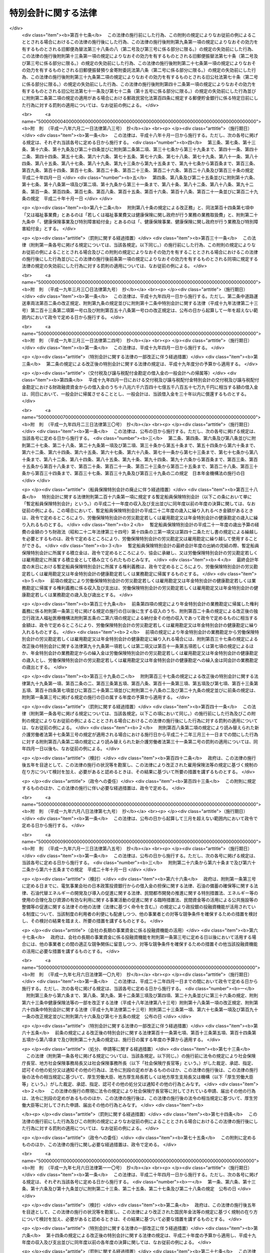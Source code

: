 .. _H19HO023:

====================
特別会計に関する法律
====================

.. raw:: html
    
    
    <b>特別会計に関する法律<br>
    （平成十九年三月三十一日法律第二十三号）</b><br><br><div align="right">最終改正：平成二四年九月五日法律第七六号</div><br><div align="right"><table width="" border="0"><tr><td><font color="RED">（最終改正までの未施行法令）</font></td></tr><tr><td><a href="/cgi-bin/idxmiseko.cgi?H_RYAKU=%95%bd%88%ea%8b%e3%96%40%93%f1%8e%4f&amp;H_NO=%8f%ba%98%61%8c%dc%8f%5c%88%ea%94%4e%8c%dc%8c%8e%93%f1%8f%5c%8b%e3%93%fa%96%40%97%a5%91%e6%8e%4f%8f%5c%94%aa%8d%86&amp;H_PATH=/miseko/H19HO023/S51HO038.html" target="inyo">昭和五十一年五月二十九日法律第三十八号</a></td><td align="right">（未施行）</td></tr><tr></tr><tr><td><a href="/cgi-bin/idxmiseko.cgi?H_RYAKU=%95%bd%88%ea%8b%e3%96%40%93%f1%8e%4f&amp;H_NO=%95%bd%90%ac%93%f1%8f%5c%8e%4f%94%4e%98%5a%8c%8e%93%f1%8f%5c%8e%6c%93%fa%96%40%97%a5%91%e6%8e%b5%8f%5c%8e%4f%8d%86&amp;H_PATH=/miseko/H19HO023/H23HO073.html" target="inyo">平成二十三年六月二十四日法律第七十三号</a></td><td align="right">（未施行）</td></tr><tr></tr><tr><td><a href="/cgi-bin/idxmiseko.cgi?H_RYAKU=%95%bd%88%ea%8b%e3%96%40%93%f1%8e%4f&amp;H_NO=%95%bd%90%ac%93%f1%8f%5c%8e%6c%94%4e%8e%4f%8c%8e%8e%4f%8f%5c%88%ea%93%fa%96%40%97%a5%91%e6%93%f1%8f%5c%8c%dc%8d%86&amp;H_PATH=/miseko/H19HO023/H24HO025.html" target="inyo">平成二十四年三月三十一日法律第二十五号</a></td><td align="right">（未施行）</td></tr><tr></tr><tr><td><a href="/cgi-bin/idxmiseko.cgi?H_RYAKU=%95%bd%88%ea%8b%e3%96%40%93%f1%8e%4f&amp;H_NO=%95%bd%90%ac%93%f1%8f%5c%8e%6c%94%4e%98%5a%8c%8e%93%f1%8f%5c%8e%b5%93%fa%96%40%97%a5%91%e6%8e%6c%8f%5c%93%f1%8d%86&amp;H_PATH=/miseko/H19HO023/H24HO042.html" target="inyo">平成二十四年六月二十七日法律第四十二号</a></td><td align="right">（未施行）</td></tr><tr></tr><tr><td><a href="/cgi-bin/idxmiseko.cgi?H_RYAKU=%95%bd%88%ea%8b%e3%96%40%93%f1%8e%4f&amp;H_NO=%95%bd%90%ac%93%f1%8f%5c%8e%6c%94%4e%94%aa%8c%8e%93%f1%8f%5c%93%f1%93%fa%96%40%97%a5%91%e6%98%5a%8f%5c%8e%4f%8d%86&amp;H_PATH=/miseko/H19HO023/H24HO063.html" target="inyo">平成二十四年八月二十二日法律第六十三号</a></td><td align="right">（未施行）</td></tr><tr></tr><tr><td><a href="/cgi-bin/idxmiseko.cgi?H_RYAKU=%95%bd%88%ea%8b%e3%96%40%93%f1%8e%4f&amp;H_NO=%95%bd%90%ac%93%f1%8f%5c%8e%6c%94%4e%94%aa%8c%8e%93%f1%8f%5c%93%f1%93%fa%96%40%97%a5%91%e6%98%5a%8f%5c%8e%b5%8d%86&amp;H_PATH=/miseko/H19HO023/H24HO067.html" target="inyo">平成二十四年八月二十二日法律第六十七号</a></td><td align="right">（未施行）</td></tr><tr></tr><tr><td><a href="/cgi-bin/idxmiseko.cgi?H_RYAKU=%95%bd%88%ea%8b%e3%96%40%93%f1%8e%4f&amp;H_NO=%95%bd%90%ac%93%f1%8f%5c%8e%6c%94%4e%94%aa%8c%8e%93%f1%8f%5c%93%f1%93%fa%96%40%97%a5%91%e6%98%5a%8f%5c%8b%e3%8d%86&amp;H_PATH=/miseko/H19HO023/H24HO069.html" target="inyo">平成二十四年八月二十二日法律第六十九号</a></td><td align="right">（未施行）</td></tr><tr></tr><tr><td><a href="/cgi-bin/idxmiseko.cgi?H_RYAKU=%95%bd%88%ea%8b%e3%96%40%93%f1%8e%4f&amp;H_NO=%95%bd%90%ac%93%f1%8f%5c%8e%6c%94%4e%8b%e3%8c%8e%8c%dc%93%fa%96%40%97%a5%91%e6%8e%b5%8f%5c%98%5a%8d%86&amp;H_PATH=/miseko/H19HO023/H24HO076.html" target="inyo">平成二十四年九月五日法律第七十六号</a></td><td align="right">（一部未施行）</td></tr><tr></tr><tr><td align="right">　</td><td></td></tr><tr></tr></table></div><a name="0000000000000000000000000000000000000000000000000000000000000000000000000000000"></a>
    <br>
    　<a href="#1000000000001000000000000000000000000000000000000000000000000000000000000000000" target="data">第一章　総則</a>
    <br>
    　　<a href="#1000000000001000000001000000000000000000000000000000000000000000000000000000000" target="data">第一節　通則（第一条・第二条）</a>
    <br>
    　　<a href="#1000000000001000000002000000000000000000000000000000000000000000000000000000000" target="data">第二節　予算（第三条―第七条）</a>
    <br>
    　　<a href="#1000000000001000000003000000000000000000000000000000000000000000000000000000000" target="data">第三節　決算（第八条―第十条）</a>
    <br>
    　　<a href="#1000000000001000000004000000000000000000000000000000000000000000000000000000000" target="data">第四節　余裕金等の預託（第十一条・第十二条）</a>
    <br>
    　　<a href="#1000000000001000000005000000000000000000000000000000000000000000000000000000000" target="data">第五節　借入金等（第十三条―第十七条）</a>
    <br>
    　　<a href="#1000000000001000000006000000000000000000000000000000000000000000000000000000000" target="data">第六節　繰越し（第十八条）</a>
    <br>
    　　<a href="#1000000000001000000007000000000000000000000000000000000000000000000000000000000" target="data">第七節　財務情報の開示（第十九条・第二十条）</a>
    <br>
    　<a href="#1000000000002000000000000000000000000000000000000000000000000000000000000000000" target="data">第二章　各特別会計の目的、管理及び経理</a>
    <br>
    　　<a href="#1000000000002000000001000000000000000000000000000000000000000000000000000000000" target="data">第一節　交付税及び譲与税配付金特別会計（第二十一条―第二十七条）</a>
    <br>
    　　<a href="#1000000000002000000002000000000000000000000000000000000000000000000000000000000" target="data">第二節　地震再保険特別会計（第二十八条―第三十七条）</a>
    <br>
    　　<a href="#1000000000002000000003000000000000000000000000000000000000000000000000000000000" target="data">第三節　国債整理基金特別会計（第三十八条―第四十九条）</a>
    <br>
    　　<a href="#1000000000002000000004000000000000000000000000000000000000000000000000000000000" target="data">第四節　財政投融資特別会計（第五十条―第七十条）</a>
    <br>
    　　<a href="#1000000000002000000005000000000000000000000000000000000000000000000000000000000" target="data">第五節　外国為替資金特別会計（第七十一条―第八十四条）</a>
    <br>
    　　<a href="#1000000000002000000006000000000000000000000000000000000000000000000000000000000" target="data">第六節　エネルギー対策特別会計（第八十五条―第九十五条）</a>
    <br>
    　　<a href="#1000000000002000000007000000000000000000000000000000000000000000000000000000000" target="data">第七節　労働保険特別会計（第九十六条―第百七条）</a>
    <br>
    　　<a href="#1000000000002000000008000000000000000000000000000000000000000000000000000000000" target="data">第八節　年金特別会計（第百八条―第百二十三条）</a>
    <br>
    　　<a href="#1000000000002000000009000000000000000000000000000000000000000000000000000000000" target="data">第九節　食料安定供給特別会計（第百二十四条―第百三十七条）</a>
    <br>
    　　<a href="#1000000000002000000010000000000000000000000000000000000000000000000000000000000" target="data">第十節　農業共済再保険特別会計（第百三十八条―第百四十九条）</a>
    <br>
    　　<a href="#1000000000002000000011000000000000000000000000000000000000000000000000000000000" target="data">第十一節　森林保険特別会計（第百五十条―第百五十七条）</a>
    <br>
    　　<a href="#1000000000002000000012000000000000000000000000000000000000000000000000000000000" target="data">第十二節　　</a><a href="#1000000000002000000015000000000000000000000000000000000000000000000000000000000" target="data">第十五節　特許特別会計（第百九十三条―第百九十七条）</a>
    <br>
    　　<a href="#1000000000002000000016000000000000000000000000000000000000000000000000000000000" target="data">第十六節　社会資本整備事業特別会計（第百九十八条―第二百九条）</a>
    <br>
    　　<a href="#1000000000002000000017000000000000000000000000000000000000000000000000000000000" target="data">第十七節　自動車安全特別会計（第二百十条―第二百二十一条）</a>
    <br>
    　　<a href="#1000000000002000000018000000000000000000000000000000000000000000000000000000000" target="data">第十八節　東日本大震災復興特別会計（第二百二十二条―第二百三十三条）</a>
    <br>
    　<a href="#1000000000003000000000000000000000000000000000000000000000000000000000000000000" target="data">第三章　雑則（第二百三十四条）</a>
    <br>
    　<a href="#5000000000000000000000000000000000000000000000000000000000000000000000000000000" target="data">附則</a>
    <br><p>　　　<b><a name="1000000000001000000000000000000000000000000000000000000000000000000000000000000">第一章　総則</a>
    </b>
    </p><p>　　　　<b><a name="1000000000001000000001000000000000000000000000000000000000000000000000000000000">第一節　通則</a>
    </b>
    </p><p>
    </p><div class="arttitle"><a name="1000000000000000000000000000000000000000000000000100000000000000000000000000000">（目的）</a>
    </div><div class="item"><b>第一条</b>
    <a name="1000000000000000000000000000000000000000000000000100000000001000000000000000000"></a>
    　この法律は、一般会計と区分して経理を行うため、特別会計を設置するとともに、その目的、管理及び経理について定めることを目的とする。
    </div>
    
    <p>
    </p><div class="arttitle"><a name="1000000000000000000000000000000000000000000000000200000000000000000000000000000">（設置）</a>
    </div><div class="item"><b>第二条</b>
    <a name="1000000000000000000000000000000000000000000000000200000000001000000000000000000"></a>
    　次に掲げる特別会計を設置する。
    <div class="number"><b><a name="1000000000000000000000000000000000000000000000000200000000001000000001000000000">一</a>
    </b>
    　交付税及び譲与税配付金特別会計
    </div>
    <div class="number"><b><a name="1000000000000000000000000000000000000000000000000200000000001000000002000000000">二</a>
    </b>
    　地震再保険特別会計
    </div>
    <div class="number"><b><a name="1000000000000000000000000000000000000000000000000200000000001000000003000000000">三</a>
    </b>
    　国債整理基金特別会計
    </div>
    <div class="number"><b><a name="1000000000000000000000000000000000000000000000000200000000001000000004000000000">四</a>
    </b>
    　財政投融資特別会計
    </div>
    <div class="number"><b><a name="1000000000000000000000000000000000000000000000000200000000001000000005000000000">五</a>
    </b>
    　外国為替資金特別会計
    </div>
    <div class="number"><b><a name="1000000000000000000000000000000000000000000000000200000000001000000006000000000">六</a>
    </b>
    　エネルギー対策特別会計
    </div>
    <div class="number"><b><a name="1000000000000000000000000000000000000000000000000200000000001000000007000000000">七</a>
    </b>
    　労働保険特別会計
    </div>
    <div class="number"><b><a name="1000000000000000000000000000000000000000000000000200000000001000000008000000000">八</a>
    </b>
    　年金特別会計
    </div>
    <div class="number"><b><a name="1000000000000000000000000000000000000000000000000200000000001000000009000000000">九</a>
    </b>
    　食料安定供給特別会計
    </div>
    <div class="number"><b><a name="1000000000000000000000000000000000000000000000000200000000001000000010000000000">十</a>
    </b>
    　農業共済再保険特別会計
    </div>
    <div class="number"><b><a name="1000000000000000000000000000000000000000000000000200000000001000000011000000000">十一</a>
    </b>
    　森林保険特別会計
    </div>
    <div class="number"><b><a name="1000000000000000000000000000000000000000000000000200000000001000000012000000000">十二</a>
    </b>
    　国有林野事業特別会計
    </div>
    <div class="number"><b><a name="1000000000000000000000000000000000000000000000000200000000001000000013000000000">十三</a>
    </b>
    　漁船再保険及び漁業共済保険特別会計
    </div>
    <div class="number"><b><a name="1000000000000000000000000000000000000000000000000200000000001000000014000000000">十四</a>
    </b>
    　貿易再保険特別会計
    </div>
    <div class="number"><b><a name="1000000000000000000000000000000000000000000000000200000000001000000015000000000">十五</a>
    </b>
    　特許特別会計
    </div>
    <div class="number"><b><a name="1000000000000000000000000000000000000000000000000200000000001000000016000000000">十六</a>
    </b>
    　社会資本整備事業特別会計
    </div>
    <div class="number"><b><a name="1000000000000000000000000000000000000000000000000200000000001000000017000000000">十七</a>
    </b>
    　自動車安全特別会計
    </div>
    <div class="number"><b><a name="1000000000000000000000000000000000000000000000000200000000001000000018000000000">十八</a>
    </b>
    　東日本大震災復興特別会計
    </div>
    </div>
    <div class="item"><b><a name="1000000000000000000000000000000000000000000000000200000000002000000000000000000">２</a>
    </b>
    　前項各号に掲げる特別会計の目的、管理及び経理については、次章に定めるとおりとする。
    </div>
    
    
    <p>　　　　<b><a name="1000000000001000000002000000000000000000000000000000000000000000000000000000000">第二節　予算</a>
    </b>
    </p><p>
    </p><div class="arttitle"><a name="1000000000000000000000000000000000000000000000000300000000000000000000000000000">（歳入歳出予定計算書等の作成及び送付）</a>
    </div><div class="item"><b>第三条</b>
    <a name="1000000000000000000000000000000000000000000000000300000000001000000000000000000"></a>
    　所管大臣（特別会計を管理する各省各庁の長（<a href="/cgi-bin/idxrefer.cgi?H_FILE=%8f%ba%93%f1%93%f1%96%40%8e%4f%8e%6c&amp;REF_NAME=%8d%e0%90%ad%96%40&amp;ANCHOR_F=&amp;ANCHOR_T=" target="inyo">財政法</a>
    （昭和二十二年法律第三十四号）<a href="/cgi-bin/idxrefer.cgi?H_FILE=%8f%ba%93%f1%93%f1%96%40%8e%4f%8e%6c&amp;REF_NAME=%91%e6%93%f1%8f%5c%8f%f0%91%e6%93%f1%8d%80&amp;ANCHOR_F=1000000000000000000000000000000000000000000000002000000000002000000000000000000&amp;ANCHOR_T=1000000000000000000000000000000000000000000000002000000000002000000000000000000#1000000000000000000000000000000000000000000000002000000000002000000000000000000" target="inyo">第二十条第二項</a>
    に規定する各省各庁の長をいう。）をいう。以下同じ。）は、毎会計年度、その管理する特別会計の歳入歳出予定計算書、繰越明許費要求書及び国庫債務負担行為要求書（以下「歳入歳出予定計算書等」という。）を作成し、財務大臣に送付しなければならない。
    </div>
    <div class="item"><b><a name="1000000000000000000000000000000000000000000000000300000000002000000000000000000">２</a>
    </b>
    　歳入歳出予定計算書等には、次に掲げる書類を添付しなければならない。
    <div class="number"><b><a name="1000000000000000000000000000000000000000000000000300000000002000000001000000000">一</a>
    </b>
    　国庫債務負担行為で翌年度以降にわたるものについての前年度末までの支出額及び支出額の見込み並びに当該年度以降の支出予定額並びに数会計年度にわたる事業に伴うものについては当該事業の計画及び進行状況その他当該国庫債務負担行為の執行に関する調書
    </div>
    <div class="number"><b><a name="1000000000000000000000000000000000000000000000000300000000002000000002000000000">二</a>
    </b>
    　前々年度末における積立金明細表
    </div>
    <div class="number"><b><a name="1000000000000000000000000000000000000000000000000300000000002000000003000000000">三</a>
    </b>
    　前々年度の資金の増減に関する実績表
    </div>
    <div class="number"><b><a name="1000000000000000000000000000000000000000000000000300000000002000000004000000000">四</a>
    </b>
    　前年度及び当該年度の資金の増減に関する計画表
    </div>
    <div class="number"><b><a name="1000000000000000000000000000000000000000000000000300000000002000000005000000000">五</a>
    </b>
    　当該年度に借入れを予定する借入金についての借入れ及び償還の計画表
    </div>
    <div class="number"><b><a name="1000000000000000000000000000000000000000000000000300000000002000000006000000000">六</a>
    </b>
    　前各号に掲げる書類のほか、次章において歳入歳出予定計算書等に添付しなければならないとされている書類
    </div>
    </div>
    
    <p>
    </p><div class="arttitle"><a name="1000000000000000000000000000000000000000000000000400000000000000000000000000000">（歳入歳出予算の区分）</a>
    </div><div class="item"><b>第四条</b>
    <a name="1000000000000000000000000000000000000000000000000400000000001000000000000000000"></a>
    　各特別会計（勘定に区分する特別会計にあっては、勘定とする。次条第一項、第九条第一項並びに第十条第一項及び第三項を除き、以下この章において同じ。）の歳入歳出予算は、歳入にあってはその性質に従って款及び項に、歳出にあってはその目的に従って項に、それぞれ区分するものとする。
    </div>
    
    <p>
    </p><div class="arttitle"><a name="1000000000000000000000000000000000000000000000000500000000000000000000000000000">（予算の作成及び提出）</a>
    </div><div class="item"><b>第五条</b>
    <a name="1000000000000000000000000000000000000000000000000500000000001000000000000000000"></a>
    　内閣は、毎会計年度、各特別会計の予算を作成し、一般会計の予算とともに、国会に提出しなければならない。
    </div>
    <div class="item"><b><a name="1000000000000000000000000000000000000000000000000500000000002000000000000000000">２</a>
    </b>
    　各特別会計の予算には、歳入歳出予定計算書等及び第三条第二項各号に掲げる書類を添付しなければならない。
    </div>
    
    <p>
    </p><div class="arttitle"><a name="1000000000000000000000000000000000000000000000000600000000000000000000000000000">（一般会計からの繰入れ）</a>
    </div><div class="item"><b>第六条</b>
    <a name="1000000000000000000000000000000000000000000000000600000000001000000000000000000"></a>
    　各特別会計において経理されている事務及び事業に係る経費のうち、一般会計からの繰入れの対象となるべき経費（以下「一般会計からの繰入対象経費」という。）が次章に定められている場合において、一般会計からの繰入対象経費の財源に充てるために必要があるときに限り、予算で定めるところにより、一般会計から当該特別会計に繰入れをすることができる。
    </div>
    
    <p>
    </p><div class="arttitle"><a name="1000000000000000000000000000000000000000000000000700000000000000000000000000000">（弾力条項）</a>
    </div><div class="item"><b>第七条</b>
    <a name="1000000000000000000000000000000000000000000000000700000000001000000000000000000"></a>
    　各特別会計において、当該特別会計の目的に照らして予算で定める事由により経費を増額する必要がある場合であって、予算で定める事由により当該経費に充てるべき収入の増加を確保することができるときは、当該確保することができる金額を限度として、当該経費を増額することができる。
    </div>
    <div class="item"><b><a name="1000000000000000000000000000000000000000000000000700000000002000000000000000000">２</a>
    </b>
    　前項の規定による経費の増額については、<a href="/cgi-bin/idxrefer.cgi?H_FILE=%8f%ba%93%f1%93%f1%96%40%8e%4f%8e%6c&amp;REF_NAME=%8d%e0%90%ad%96%40%91%e6%8e%4f%8f%5c%8c%dc%8f%f0%91%e6%93%f1%8d%80&amp;ANCHOR_F=1000000000000000000000000000000000000000000000003500000000002000000000000000000&amp;ANCHOR_T=1000000000000000000000000000000000000000000000003500000000002000000000000000000#1000000000000000000000000000000000000000000000003500000000002000000000000000000" target="inyo">財政法第三十五条第二項</a>
    から<a href="/cgi-bin/idxrefer.cgi?H_FILE=%8f%ba%93%f1%93%f1%96%40%8e%4f%8e%6c&amp;REF_NAME=%91%e6%8e%6c%8d%80&amp;ANCHOR_F=1000000000000000000000000000000000000000000000003500000000004000000000000000000&amp;ANCHOR_T=1000000000000000000000000000000000000000000000003500000000004000000000000000000#1000000000000000000000000000000000000000000000003500000000004000000000000000000" target="inyo">第四項</a>
    まで及び<a href="/cgi-bin/idxrefer.cgi?H_FILE=%8f%ba%93%f1%93%f1%96%40%8e%4f%8e%6c&amp;REF_NAME=%91%e6%8e%4f%8f%5c%98%5a%8f%f0&amp;ANCHOR_F=1000000000000000000000000000000000000000000000003600000000000000000000000000000&amp;ANCHOR_T=1000000000000000000000000000000000000000000000003600000000000000000000000000000#1000000000000000000000000000000000000000000000003600000000000000000000000000000" target="inyo">第三十六条</a>
    の規定を準用する。この場合において、<a href="/cgi-bin/idxrefer.cgi?H_FILE=%8f%ba%93%f1%93%f1%96%40%8e%4f%8e%6c&amp;REF_NAME=%93%af%96%40%91%e6%8e%4f%8f%5c%8c%dc%8f%f0%91%e6%93%f1%8d%80&amp;ANCHOR_F=1000000000000000000000000000000000000000000000003500000000002000000000000000000&amp;ANCHOR_T=1000000000000000000000000000000000000000000000003500000000002000000000000000000#1000000000000000000000000000000000000000000000003500000000002000000000000000000" target="inyo">同法第三十五条第二項</a>
    中「各省各庁の長は、予備費の使用」とあるのは「所管大臣（特別会計を管理する各省各庁の長をいう。次条第一項において同じ。）は、特別会計に関する法律（平成十九年法律第二十三号）第七条第一項の規定による経費の増額」と、同条第三項中「予備費使用書」とあるのは「経費増額書」と、同条第四項中「予備費使用書」とあるのは「経費増額書」と、「当該使用書」とあるのは「当該増額書」と、同法第三十六条第一項中「予備費を以て支弁した金額」とあるのは「特別会計に関する法律第七条第一項の規定による経費の増額」と、「各省各庁の長」とあるのは「所管大臣」と、同条第二項中「予備費を以て支弁した金額」とあるのは「特別会計に関する法律第七条第一項の規定による経費の増額」と、同条第三項中「予備費を以て支弁した」とあるのは「前項の」と、「各省各庁」とあるのは「各特別会計」と読み替えるものとする。
    </div>
    
    
    <p>　　　　<b><a name="1000000000001000000003000000000000000000000000000000000000000000000000000000000">第三節　決算</a>
    </b>
    </p><p>
    </p><div class="arttitle"><a name="1000000000000000000000000000000000000000000000000800000000000000000000000000000">（剰余金の処理）</a>
    </div><div class="item"><b>第八条</b>
    <a name="1000000000000000000000000000000000000000000000000800000000001000000000000000000"></a>
    　各特別会計における毎会計年度の歳入歳出の決算上剰余金を生じた場合において、当該剰余金から次章に定めるところにより当該特別会計の積立金として積み立てる金額及び資金に組み入れる金額を控除してなお残余があるときは、これを当該特別会計の翌年度の歳入に繰り入れるものとする。
    </div>
    <div class="item"><b><a name="1000000000000000000000000000000000000000000000000800000000002000000000000000000">２</a>
    </b>
    　前項の規定にかかわらず、同項の翌年度の歳入に繰り入れるものとされる金額の全部又は一部に相当する金額は、予算で定めるところにより、一般会計の歳入に繰り入れることができる。
    </div>
    
    <p>
    </p><div class="arttitle"><a name="1000000000000000000000000000000000000000000000000900000000000000000000000000000">（歳入歳出決定計算書の作成及び送付）</a>
    </div><div class="item"><b>第九条</b>
    <a name="1000000000000000000000000000000000000000000000000900000000001000000000000000000"></a>
    　所管大臣は、毎会計年度、その管理する特別会計について、歳入歳出予定計算書と同一の区分による歳入歳出決定計算書を作成し、財務大臣に送付しなければならない。
    </div>
    <div class="item"><b><a name="1000000000000000000000000000000000000000000000000900000000002000000000000000000">２</a>
    </b>
    　歳入歳出決定計算書には、次に掲げる書類を添付しなければならない。
    <div class="number"><b><a name="1000000000000000000000000000000000000000000000000900000000002000000001000000000">一</a>
    </b>
    　債務に関する計算書
    </div>
    <div class="number"><b><a name="1000000000000000000000000000000000000000000000000900000000002000000002000000000">二</a>
    </b>
    　当該年度末における積立金明細表
    </div>
    <div class="number"><b><a name="1000000000000000000000000000000000000000000000000900000000002000000003000000000">三</a>
    </b>
    　当該年度の資金の増減に関する実績表
    </div>
    <div class="number"><b><a name="1000000000000000000000000000000000000000000000000900000000002000000004000000000">四</a>
    </b>
    　前三号に掲げる書類のほか、次章において歳入歳出決定計算書に添付しなければならないとされている書類
    </div>
    </div>
    
    <p>
    </p><div class="arttitle"><a name="1000000000000000000000000000000000000000000000001000000000000000000000000000000">（歳入歳出決算の作成及び提出）</a>
    </div><div class="item"><b>第十条</b>
    <a name="1000000000000000000000000000000000000000000000001000000000001000000000000000000"></a>
    　内閣は、毎会計年度、歳入歳出決定計算書に基づいて、各特別会計の歳入歳出決算を作成し、一般会計の歳入歳出決算とともに、国会に提出しなければならない。
    </div>
    <div class="item"><b><a name="1000000000000000000000000000000000000000000000001000000000002000000000000000000">２</a>
    </b>
    　各特別会計の歳入歳出決算には、歳入歳出決定計算書及び前条第二項各号に掲げる書類を添付しなければならない。
    </div>
    <div class="item"><b><a name="1000000000000000000000000000000000000000000000001000000000003000000000000000000">３</a>
    </b>
    　各特別会計の歳入歳出決算についての<a href="/cgi-bin/idxrefer.cgi?H_FILE=%8f%ba%93%f1%93%f1%96%40%8e%4f%8e%6c&amp;REF_NAME=%8d%e0%90%ad%96%40%91%e6%8e%4f%8f%5c%94%aa%8f%f0%91%e6%93%f1%8d%80&amp;ANCHOR_F=1000000000000000000000000000000000000000000000003800000000002000000000000000000&amp;ANCHOR_T=1000000000000000000000000000000000000000000000003800000000002000000000000000000#1000000000000000000000000000000000000000000000003800000000002000000000000000000" target="inyo">財政法第三十八条第二項</a>
    の規定の適用については、<a href="/cgi-bin/idxrefer.cgi?H_FILE=%8f%ba%93%f1%93%f1%96%40%8e%4f%8e%6c&amp;REF_NAME=%93%af%8d%80&amp;ANCHOR_F=1000000000000000000000000000000000000000000000003800000000002000000000000000000&amp;ANCHOR_T=1000000000000000000000000000000000000000000000003800000000002000000000000000000#1000000000000000000000000000000000000000000000003800000000002000000000000000000" target="inyo">同項</a>
    中「二　前年度繰越額」とあるのは、「二　前年度繰越額　二の二　特別会計に関する法律（平成十九年法律第二十三号）第七条第一項の規定による経費の増額の金額」とする。
    </div>
    
    
    <p>　　　　<b><a name="1000000000001000000004000000000000000000000000000000000000000000000000000000000">第四節　余裕金等の預託</a>
    </b>
    </p><p>
    </p><div class="arttitle"><a name="1000000000000000000000000000000000000000000000001100000000000000000000000000000">（余裕金の預託）</a>
    </div><div class="item"><b>第十一条</b>
    <a name="1000000000000000000000000000000000000000000000001100000000001000000000000000000"></a>
    　各特別会計において、支払上現金に余裕がある場合には、これを財政融資資金に預託することができる。
    </div>
    
    <p>
    </p><div class="arttitle"><a name="1000000000000000000000000000000000000000000000001200000000000000000000000000000">（積立金及び資金の預託）</a>
    </div><div class="item"><b>第十二条</b>
    <a name="1000000000000000000000000000000000000000000000001200000000001000000000000000000"></a>
    　各特別会計の積立金及び資金は、財政融資資金に預託して運用することができる。
    </div>
    
    
    <p>　　　　<b><a name="1000000000001000000005000000000000000000000000000000000000000000000000000000000">第五節　借入金等</a>
    </b>
    </p><p>
    </p><div class="arttitle"><a name="1000000000000000000000000000000000000000000000001300000000000000000000000000000">（借入金）</a>
    </div><div class="item"><b>第十三条</b>
    <a name="1000000000000000000000000000000000000000000000001300000000001000000000000000000"></a>
    　各特別会計においては、借入金の対象となるべき経費（以下「借入金対象経費」という。）が次章に定められている場合において、借入金対象経費を支弁する必要があるときに限り、当該特別会計の負担において、借入金をすることができる。
    </div>
    <div class="item"><b><a name="1000000000000000000000000000000000000000000000001300000000002000000000000000000">２</a>
    </b>
    　各特別会計における借入金の限度額については、予算をもって、国会の議決を経なければならない。
    </div>
    
    <p>
    </p><div class="arttitle"><a name="1000000000000000000000000000000000000000000000001400000000000000000000000000000">（借入限度の繰越し）</a>
    </div><div class="item"><b>第十四条</b>
    <a name="1000000000000000000000000000000000000000000000001400000000001000000000000000000"></a>
    　各特別会計において、借入金の限度額について国会の議決を経た金額のうち、当該年度において借入金の借入れをしなかった金額がある場合には、当該金額を限度として、かつ、歳出予算の繰越額（借入金対象経費に係るものに限る。）の財源として必要な金額の範囲内で、翌年度において、前条第一項の規定により、借入金をすることができる。
    </div>
    
    <p>
    </p><div class="arttitle"><a name="1000000000000000000000000000000000000000000000001500000000000000000000000000000">（一時借入金等）</a>
    </div><div class="item"><b>第十五条</b>
    <a name="1000000000000000000000000000000000000000000000001500000000001000000000000000000"></a>
    　各特別会計において、支払上現金に不足がある場合には、当該特別会計の負担において、一時借入金をし、融通証券を発行し、又は国庫余裕金を繰り替えて使用することができる。ただし、融通証券の発行は、次章に当該発行をすることができる旨の定めがある場合に限り、行うことができる。
    </div>
    <div class="item"><b><a name="1000000000000000000000000000000000000000000000001500000000002000000000000000000">２</a>
    </b>
    　前項の規定による一時借入金、融通証券及び繰替金の限度額については、予算をもって、国会の議決を経なければならない。
    </div>
    <div class="item"><b><a name="1000000000000000000000000000000000000000000000001500000000003000000000000000000">３</a>
    </b>
    　第一項の規定により、一時借入金をし、又は融通証券を発行している場合においては、国庫余裕金を繰り替えて使用して、支払期限の到来していない一時借入金又は融通証券を償還することができる。
    </div>
    <div class="item"><b><a name="1000000000000000000000000000000000000000000000001500000000004000000000000000000">４</a>
    </b>
    　第一項の規定による一時借入金、融通証券及び繰替金並びに前項の規定による繰替金は、当該年度の歳入をもって償還し、又は返還しなければならない。
    </div>
    <div class="item"><b><a name="1000000000000000000000000000000000000000000000001500000000005000000000000000000">５</a>
    </b>
    　第一項の規定によるほか、各特別会計において、支払上現金に不足がある場合には、次章に当該特別会計の積立金又は資金に属する現金その他の現金を繰り替えて使用することができる旨の定めがあるときに限り、当該現金を繰り替えて使用することができる。この場合において、所管大臣は、あらかじめ財務大臣の承認を経なければならない。
    </div>
    <div class="item"><b><a name="1000000000000000000000000000000000000000000000001500000000006000000000000000000">６</a>
    </b>
    　前項の規定による繰替金は、当該年度の出納の完結までに返還しなければならない。
    </div>
    
    <p>
    </p><div class="arttitle"><a name="1000000000000000000000000000000000000000000000001600000000000000000000000000000">（借入金等に関する事務）</a>
    </div><div class="item"><b>第十六条</b>
    <a name="1000000000000000000000000000000000000000000000001600000000001000000000000000000"></a>
    　各特別会計の負担に属する借入金及び一時借入金の借入れ及び償還並びに融通証券の発行及び償還に関する事務は、財務大臣が行う。
    </div>
    
    <p>
    </p><div class="arttitle"><a name="1000000000000000000000000000000000000000000000001700000000000000000000000000000">（国債整理基金特別会計への繰入れ）</a>
    </div><div class="item"><b>第十七条</b>
    <a name="1000000000000000000000000000000000000000000000001700000000001000000000000000000"></a>
    　各特別会計の負担に属する借入金の償還金及び利子、一時借入金及び融通証券の利子並びに融通証券の発行及び償還に関する諸費の支出に必要な金額は、毎会計年度、当該特別会計から国債整理基金特別会計に繰り入れなければならない。
    </div>
    
    
    <p>　　　　<b><a name="1000000000001000000006000000000000000000000000000000000000000000000000000000000">第六節　繰越し</a>
    </b>
    </p><p>
    </p><div class="item"><b><a name="1000000000000000000000000000000000000000000000001800000000000000000000000000000">第十八条</a>
    </b>
    <a name="1000000000000000000000000000000000000000000000001800000000001000000000000000000"></a>
    　各特別会計において、毎会計年度の歳出予算における支出残額又は支払義務の生じた歳出金で当該年度の出納の期限までに支出済みとならなかったものに係る歳出予算は、次章において翌年度以降に繰り越して使用することができる旨の定めがある場合に限り、繰り越して使用することができる。
    </div>
    <div class="item"><b><a name="1000000000000000000000000000000000000000000000001800000000002000000000000000000">２</a>
    </b>
    　所管大臣は、前項の繰越しをした場合には、財務大臣及び会計検査院に通知しなければならない。
    </div>
    <div class="item"><b><a name="1000000000000000000000000000000000000000000000001800000000003000000000000000000">３</a>
    </b>
    　所管大臣が第一項の繰越しをした場合には、当該繰越しに係る経費については、<a href="/cgi-bin/idxrefer.cgi?H_FILE=%8f%ba%93%f1%93%f1%96%40%8e%4f%8e%6c&amp;REF_NAME=%8d%e0%90%ad%96%40%91%e6%8e%4f%8f%5c%88%ea%8f%f0%91%e6%88%ea%8d%80&amp;ANCHOR_F=1000000000000000000000000000000000000000000000003100000000001000000000000000000&amp;ANCHOR_T=1000000000000000000000000000000000000000000000003100000000001000000000000000000#1000000000000000000000000000000000000000000000003100000000001000000000000000000" target="inyo">財政法第三十一条第一項</a>
    の規定による予算の配賦があったものとみなす。この場合においては、<a href="/cgi-bin/idxrefer.cgi?H_FILE=%8f%ba%93%f1%93%f1%96%40%8e%4f%8e%6c&amp;REF_NAME=%93%af%8f%f0%91%e6%8e%4f%8d%80&amp;ANCHOR_F=1000000000000000000000000000000000000000000000003100000000003000000000000000000&amp;ANCHOR_T=1000000000000000000000000000000000000000000000003100000000003000000000000000000#1000000000000000000000000000000000000000000000003100000000003000000000000000000" target="inyo">同条第三項</a>
    の規定による通知は、必要としない。
    </div>
    
    
    <p>　　　　<b><a name="1000000000001000000007000000000000000000000000000000000000000000000000000000000">第七節　財務情報の開示</a>
    </b>
    </p><p>
    </p><div class="arttitle"><a name="1000000000000000000000000000000000000000000000001900000000000000000000000000000">（企業会計の慣行を参考とした書類）</a>
    </div><div class="item"><b>第十九条</b>
    <a name="1000000000000000000000000000000000000000000000001900000000001000000000000000000"></a>
    　所管大臣は、毎会計年度、その管理する特別会計について、資産及び負債の状況その他の決算に関する財務情報を開示するための書類を企業会計の慣行を参考として作成し、財務大臣に送付しなければならない。
    </div>
    <div class="item"><b><a name="1000000000000000000000000000000000000000000000001900000000002000000000000000000">２</a>
    </b>
    　内閣は、前項の書類を会計検査院の検査を経て国会に提出しなければならない。
    </div>
    <div class="item"><b><a name="1000000000000000000000000000000000000000000000001900000000003000000000000000000">３</a>
    </b>
    　第一項の書類の作成方法その他同項の書類に関し必要な事項は、政令で定める。
    </div>
    
    <p>
    </p><div class="arttitle"><a name="1000000000000000000000000000000000000000000000002000000000000000000000000000000">（財務情報の開示）</a>
    </div><div class="item"><b>第二十条</b>
    <a name="1000000000000000000000000000000000000000000000002000000000001000000000000000000"></a>
    　所管大臣は、その管理する特別会計について、前条第一項の書類に記載された情報その他特別会計の財務に関する状況を適切に示す情報として政令で定めるものを、インターネットの利用その他適切な方法により開示しなければならない。
    </div>
    
    
    
    <p>　　　<b><a name="1000000000002000000000000000000000000000000000000000000000000000000000000000000">第二章　各特別会計の目的、管理及び経理</a>
    </b>
    </p><p>　　　　<b><a name="1000000000002000000001000000000000000000000000000000000000000000000000000000000">第一節　交付税及び譲与税配付金特別会計</a>
    </b>
    </p><p>
    </p><div class="arttitle"><a name="1000000000000000000000000000000000000000000000002100000000000000000000000000000">（目的）</a>
    </div><div class="item"><b>第二十一条</b>
    <a name="1000000000000000000000000000000000000000000000002100000000001000000000000000000"></a>
    　交付税及び譲与税配付金特別会計（以下この節において「交付税特別会計」という。）は、地方交付税及び地方譲与税の配付に関する経理を明確にすることを目的とする。
    </div>
    
    <p>
    </p><div class="arttitle"><a name="1000000000000000000000000000000000000000000000002200000000000000000000000000000">（管理）</a>
    </div><div class="item"><b>第二十二条</b>
    <a name="1000000000000000000000000000000000000000000000002200000000001000000000000000000"></a>
    　交付税特別会計は、総務大臣及び財務大臣が、法令で定めるところに従い、管理する。
    </div>
    
    <p>
    </p><div class="arttitle"><a name="1000000000000000000000000000000000000000000000002300000000000000000000000000000">（歳入及び歳出）</a>
    </div><div class="item"><b>第二十三条</b>
    <a name="1000000000000000000000000000000000000000000000002300000000001000000000000000000"></a>
    　交付税特別会計における歳入及び歳出は、次のとおりとする。
    <div class="number"><b><a name="1000000000000000000000000000000000000000000000002300000000001000000001000000000">一</a>
    </b>
    　歳入<div class="para1"><b>イ</b>　一般会計からの繰入金</div>
    <div class="para1"><b>ロ</b>　東日本大震災復興特別会計からの繰入金</div>
    <div class="para1"><b>ハ</b>　地方揮発油税、石油ガス譲与税に充てられる石油ガス税、自動車重量譲与税に充てられる自動車重量税、航空機燃料譲与税に充てられる航空機燃料税及び特別とん税の収入</div>
    <div class="para1"><b>ニ</b>　一時借入金の借換えによる収入金</div>
    <div class="para1"><b>ホ</b>　附属雑収入</div>
    
    </div>
    <div class="number"><b><a name="1000000000000000000000000000000000000000000000002300000000001000000002000000000">二</a>
    </b>
    　歳出<div class="para1"><b>イ</b>　地方交付税交付金（<a href="/cgi-bin/idxrefer.cgi?H_FILE=%8f%ba%93%f1%8c%dc%96%40%93%f1%88%ea%88%ea&amp;REF_NAME=%92%6e%95%fb%8c%f0%95%74%90%c5%96%40&amp;ANCHOR_F=&amp;ANCHOR_T=" target="inyo">地方交付税法</a>
    （昭和二十五年法律第二百十一号）による地方交付税の交付金をいう。）及び地方譲与税譲与金（<a href="/cgi-bin/idxrefer.cgi?H_FILE=%8f%ba%8e%4f%81%5a%96%40%88%ea%88%ea%8e%4f&amp;REF_NAME=%92%6e%95%fb%8a%f6%94%ad%96%fb%8f%f7%97%5e%90%c5%96%40&amp;ANCHOR_F=&amp;ANCHOR_T=" target="inyo">地方揮発油譲与税法</a>
    （昭和三十年法律第百十三号）による地方揮発油譲与税の譲与金、<a href="/cgi-bin/idxrefer.cgi?H_FILE=%8f%ba%8e%6c%81%5a%96%40%88%ea%8c%dc%8e%b5&amp;REF_NAME=%90%ce%96%fb%83%4b%83%58%8f%f7%97%5e%90%c5%96%40&amp;ANCHOR_F=&amp;ANCHOR_T=" target="inyo">石油ガス譲与税法</a>
    （昭和四十年法律第百五十七号）による石油ガス譲与税の譲与金、<a href="/cgi-bin/idxrefer.cgi?H_FILE=%8f%ba%8e%6c%98%5a%96%40%8b%e3%81%5a&amp;REF_NAME=%8e%a9%93%ae%8e%d4%8f%64%97%ca%8f%f7%97%5e%90%c5%96%40&amp;ANCHOR_F=&amp;ANCHOR_T=" target="inyo">自動車重量譲与税法</a>
    （昭和四十六年法律第九十号）による自動車重量譲与税の譲与金、<a href="/cgi-bin/idxrefer.cgi?H_FILE=%8f%ba%8e%6c%8e%b5%96%40%88%ea%8e%4f&amp;REF_NAME=%8d%71%8b%f3%8b%40%94%52%97%bf%8f%f7%97%5e%90%c5%96%40&amp;ANCHOR_F=&amp;ANCHOR_T=" target="inyo">航空機燃料譲与税法</a>
    （昭和四十七年法律第十三号）による航空機燃料譲与税の譲与金及び<a href="/cgi-bin/idxrefer.cgi?H_FILE=%8f%ba%8e%4f%93%f1%96%40%8e%b5%8e%b5&amp;REF_NAME=%93%c1%95%ca%82%c6%82%f1%8f%f7%97%5e%90%c5%96%40&amp;ANCHOR_F=&amp;ANCHOR_T=" target="inyo">特別とん譲与税法</a>
    （昭和三十二年法律第七十七号）による特別とん譲与税の譲与金をいう。）並びにこれらに関する諸費</div>
    <div class="para1"><b>ロ</b>　一時借入金の利子</div>
    <div class="para1"><b>ハ</b>　借り換えた一時借入金の償還金及び利子</div>
    <div class="para1"><b>ニ</b>　附属諸費</div>
    
    </div>
    </div>
    
    <p>
    </p><div class="arttitle"><a name="1000000000000000000000000000000000000000000000002400000000000000000000000000000">（一般会計からの繰入れの特例）</a>
    </div><div class="item"><b>第二十四条</b>
    <a name="1000000000000000000000000000000000000000000000002400000000001000000000000000000"></a>
    　第六条の規定にかかわらず、毎会計年度、予算で定めるところにより、当該年度における所得税及び酒税の収入見込額のそれぞれ百分の三十二、法人税の収入見込額の百分の三十四、消費税の収入見込額の百分の二十九・五並びにたばこ税の収入見込額の百分の二十五に相当する金額の合算額に、当該年度の前年度以前の年度における<a href="/cgi-bin/idxrefer.cgi?H_FILE=%8f%ba%93%f1%8c%dc%96%40%93%f1%88%ea%88%ea&amp;REF_NAME=%92%6e%95%fb%8c%f0%95%74%90%c5%96%40&amp;ANCHOR_F=&amp;ANCHOR_T=" target="inyo">地方交付税法</a>
    による地方交付税に相当する金額でまだ交付税特別会計に繰り入れていない額を加算し、又は当該合算額から当該前年度以前の年度において当該地方交付税に相当する金額を超えて交付税特別会計に繰り入れた額を控除した額に相当する金額を、一般会計から交付税特別会計に繰り入れるものとする。
    </div>
    
    <p>
    </p><div class="arttitle"><a name="1000000000000000000000000000000000000000000000002500000000000000000000000000000">（剰余金の処理の特例）</a>
    </div><div class="item"><b>第二十五条</b>
    <a name="1000000000000000000000000000000000000000000000002500000000001000000000000000000"></a>
    　交付税特別会計において、毎会計年度の歳入歳出の決算上剰余金を生じた場合には、第八条第二項の規定は、適用しない。
    </div>
    
    <p>
    </p><div class="arttitle"><a name="1000000000000000000000000000000000000000000000002600000000000000000000000000000">（一時借入金の借換え）</a>
    </div><div class="item"><b>第二十六条</b>
    <a name="1000000000000000000000000000000000000000000000002600000000001000000000000000000"></a>
    　第十五条第四項の規定にかかわらず、交付税特別会計において、歳入不足のために一時借入金を償還することができない場合には、その償還することができない金額を限り、交付税特別会計の負担において、一時借入金の借換えをすることができる。
    </div>
    <div class="item"><b><a name="1000000000000000000000000000000000000000000000002600000000002000000000000000000">２</a>
    </b>
    　前項の規定により借換えをした一時借入金については、当該一時借入金を第十七条に規定する借入金とみなして、同条の規定を適用する。
    </div>
    <div class="item"><b><a name="1000000000000000000000000000000000000000000000002600000000003000000000000000000">３</a>
    </b>
    　第一項の規定により借り換えた一時借入金は、その借換えをしたときから一年内に償還しなければならない。
    </div>
    
    <p>
    </p><div class="arttitle"><a name="1000000000000000000000000000000000000000000000002700000000000000000000000000000">（繰越し）</a>
    </div><div class="item"><b>第二十七条</b>
    <a name="1000000000000000000000000000000000000000000000002700000000001000000000000000000"></a>
    　交付税特別会計において、毎会計年度の歳出予算における支出残額は、翌年度に繰り越して使用することができる。
    </div>
    
    
    <p>　　　　<b><a name="1000000000002000000002000000000000000000000000000000000000000000000000000000000">第二節　地震再保険特別会計</a>
    </b>
    </p><p>
    </p><div class="arttitle"><a name="1000000000000000000000000000000000000000000000002800000000000000000000000000000">（目的）</a>
    </div><div class="item"><b>第二十八条</b>
    <a name="1000000000000000000000000000000000000000000000002800000000001000000000000000000"></a>
    　地震再保険特別会計は、<a href="/cgi-bin/idxrefer.cgi?H_FILE=%8f%ba%8e%6c%88%ea%96%40%8e%b5%8e%4f&amp;REF_NAME=%92%6e%90%6b%95%db%8c%af%82%c9%8a%d6%82%b7%82%e9%96%40%97%a5&amp;ANCHOR_F=&amp;ANCHOR_T=" target="inyo">地震保険に関する法律</a>
    （昭和四十一年法律第七十三号）による地震再保険事業に関する経理を明確にすることを目的とする。
    </div>
    
    <p>
    </p><div class="arttitle"><a name="1000000000000000000000000000000000000000000000002900000000000000000000000000000">（管理）</a>
    </div><div class="item"><b>第二十九条</b>
    <a name="1000000000000000000000000000000000000000000000002900000000001000000000000000000"></a>
    　地震再保険特別会計は、財務大臣が、法令で定めるところに従い、管理する。
    </div>
    
    <p>
    </p><div class="arttitle"><a name="1000000000000000000000000000000000000000000000003000000000000000000000000000000">（歳入及び歳出）</a>
    </div><div class="item"><b>第三十条</b>
    <a name="1000000000000000000000000000000000000000000000003000000000001000000000000000000"></a>
    　地震再保険特別会計における歳入及び歳出は、次のとおりとする。
    <div class="number"><b><a name="1000000000000000000000000000000000000000000000003000000000001000000001000000000">一</a>
    </b>
    　歳入<div class="para1"><b>イ</b>　<a href="/cgi-bin/idxrefer.cgi?H_FILE=%8f%ba%8e%6c%88%ea%96%40%8e%b5%8e%4f&amp;REF_NAME=%92%6e%90%6b%95%db%8c%af%82%c9%8a%d6%82%b7%82%e9%96%40%97%a5%91%e6%8e%4f%8f%f0&amp;ANCHOR_F=1000000000000000000000000000000000000000000000000300000000000000000000000000000&amp;ANCHOR_T=1000000000000000000000000000000000000000000000000300000000000000000000000000000#1000000000000000000000000000000000000000000000000300000000000000000000000000000" target="inyo">地震保険に関する法律第三条</a>
    の規定による再保険の再保険料（第三十六条第一項において「再保険料」という。）</div>
    <div class="para1"><b>ロ</b>　積立金からの受入金</div>
    <div class="para1"><b>ハ</b>　積立金から生ずる収入</div>
    <div class="para1"><b>ニ</b>　借入金</div>
    <div class="para1"><b>ホ</b>　一時借入金の借換えによる収入金</div>
    <div class="para1"><b>ヘ</b>　一般会計からの繰入金</div>
    <div class="para1"><b>ト</b>　附属雑収入</div>
    
    </div>
    <div class="number"><b><a name="1000000000000000000000000000000000000000000000003000000000001000000002000000000">二</a>
    </b>
    　歳出<div class="para1"><b>イ</b>　<a href="/cgi-bin/idxrefer.cgi?H_FILE=%8f%ba%8e%6c%88%ea%96%40%8e%b5%8e%4f&amp;REF_NAME=%92%6e%90%6b%95%db%8c%af%82%c9%8a%d6%82%b7%82%e9%96%40%97%a5%91%e6%8e%4f%8f%f0&amp;ANCHOR_F=1000000000000000000000000000000000000000000000000300000000000000000000000000000&amp;ANCHOR_T=1000000000000000000000000000000000000000000000000300000000000000000000000000000#1000000000000000000000000000000000000000000000000300000000000000000000000000000" target="inyo">地震保険に関する法律第三条</a>
    の規定による再保険の再保険金（以下この節において「再保険金」という。）</div>
    <div class="para1"><b>ロ</b>　事務取扱費</div>
    <div class="para1"><b>ハ</b>　借入金の償還金及び利子</div>
    <div class="para1"><b>ニ</b>　一時借入金の利子</div>
    <div class="para1"><b>ホ</b>　借り換えた一時借入金の償還金及び利子</div>
    <div class="para1"><b>ヘ</b>　一般会計への繰入金</div>
    <div class="para1"><b>ト</b>　附属諸費</div>
    
    </div>
    </div>
    
    <p>
    </p><div class="arttitle"><a name="1000000000000000000000000000000000000000000000003100000000000000000000000000000">（歳入歳出予定計算書等の添付書類）</a>
    </div><div class="item"><b>第三十一条</b>
    <a name="1000000000000000000000000000000000000000000000003100000000001000000000000000000"></a>
    　第三条第二項第一号から第五号までに掲げる書類のほか、地震再保険特別会計においては、歳入歳出予定計算書等に、前々年度の貸借対照表及び損益計算書並びに前年度及び当該年度の予定貸借対照表及び予定損益計算書を添付しなければならない。
    </div>
    
    <p>
    </p><div class="arttitle"><a name="1000000000000000000000000000000000000000000000003200000000000000000000000000000">（一般会計からの繰入対象経費）</a>
    </div><div class="item"><b>第三十二条</b>
    <a name="1000000000000000000000000000000000000000000000003200000000001000000000000000000"></a>
    　地震再保険特別会計における一般会計からの繰入対象経費は、再保険金、借入金の償還金及び利子、一時借入金の利子、借り換えた一時借入金の償還金及び利子並びに事務取扱費に要する経費とする。
    </div>
    <div class="item"><b><a name="1000000000000000000000000000000000000000000000003200000000002000000000000000000">２</a>
    </b>
    　第六条及び前項の規定により一般会計から繰り入れられた繰入金（事務取扱費に係るものを除く。）については、後日、地震再保険特別会計からその繰入金に相当する金額に達するまでの金額を、予算で定めるところにより、一般会計に繰り入れなければならない。
    </div>
    
    <p>
    </p><div class="arttitle"><a name="1000000000000000000000000000000000000000000000003300000000000000000000000000000">（利益及び損失の処理）</a>
    </div><div class="item"><b>第三十三条</b>
    <a name="1000000000000000000000000000000000000000000000003300000000001000000000000000000"></a>
    　地震再保険特別会計において、毎会計年度の利益の額が当該年度の損失及び第三項の規定により繰り越された損失の合計額を超える場合には、その超える額に相当する金額を、責任準備金として積み立てなければならない。
    </div>
    <div class="item"><b><a name="1000000000000000000000000000000000000000000000003300000000002000000000000000000">２</a>
    </b>
    　地震再保険特別会計において、毎会計年度の利益の額が当該年度の損失の額に不足する場合には、責任準備金をもって補足するものとする。
    </div>
    <div class="item"><b><a name="1000000000000000000000000000000000000000000000003300000000003000000000000000000">３</a>
    </b>
    　前項の規定により責任準備金をもって補足することができない損失の額は、翌年度に繰り越して整理するものとする。
    </div>
    
    <p>
    </p><div class="arttitle"><a name="1000000000000000000000000000000000000000000000003400000000000000000000000000000">（積立金）</a>
    </div><div class="item"><b>第三十四条</b>
    <a name="1000000000000%E4%BF%9D%E9%99%BA%E9%87%91%EF%BC%88%E5%80%9F%E3%82%8A%E6%8F%9B%E3%81%88%E3%81%9F%E4%B8%80%E6%99%82%E5%80%9F%E5%85%A5%E9%87%91%E3%81%A7%E3%80%81%E3%81%9D%E3%81%AE%E5%B9%B4%E5%BA%A6%E3%81%AB%E3%81%8A%E3%81%91%E3%82%8B%E5%86%8D%E4%BF%9D%E9%99%BA%E6%96%99%E3%80%81%E7%A9%8D%E7%AB%8B%E9%87%91%E3%81%8B%E3%82%89%E3%81%AE%E5%8F%97%E5%85%A5%E9%87%91%E5%8F%8A%E3%81%B3%E7%A9%8D%E7%AB%8B%E9%87%91%E3%81%8B%E3%82%89%E7%94%9F%E3%81%9A%E3%82%8B%E5%8F%8E%E5%85%A5%EF%BC%88%E6%AC%A1%E9%A0%85%E3%81%AB%E3%81%8A%E3%81%84%E3%81%A6%E3%80%8C%E5%86%8D%E4%BF%9D%E9%99%BA%E6%96%99%E7%AD%89%E3%80%8D%E3%81%A8%E3%81%84%E3%81%86%E3%80%82%EF%BC%89%E3%82%92%E3%82%82%E3%81%A3%E3%81%A6%E5%BD%93%E8%A9%B2%E5%B9%B4%E5%BA%A6%E3%81%AB%E3%81%8A%E3%81%91%E3%82%8B%E5%86%8D%E4%BF%9D%E9%99%BA%E9%87%91%E3%82%92%E6%94%AF%E5%BC%81%E3%81%99%E3%82%8B%E3%81%AE%E3%81%AB%E4%B8%8D%E8%B6%B3%E3%81%99%E3%82%8B%E3%81%9F%E3%82%81%E3%81%9D%E3%81%AE%E5%80%9F%E6%8F%9B%E3%81%88%E3%81%8C%E8%A1%8C%E3%82%8F%E3%82%8C%E3%81%9F%E3%82%82%E3%81%AE%E3%81%AE%E5%84%9F%E9%82%84%E9%87%91%E3%82%92%E5%90%AB%E3%82%80%E3%80%82%EF%BC%89%E3%82%92%E6%94%AF%E5%BC%81%E3%81%99%E3%82%8B%E3%81%9F%E3%82%81%E3%81%AB%E5%BF%85%E8%A6%81%E3%81%AA%E7%B5%8C%E8%B2%BB%E3%81%A8%E3%81%99%E3%82%8B%E3%80%82%0A&lt;/DIV&gt;%0A&lt;DIV%20class=" item><b><a name="1000000000000000000000000000000000000000000000003600000000002000000000000000000">２</a>
    </b>
    　第十三条第一項及び前項の規定により借入金をすることができる金額は、その借入れをする年度における再保険料等をもって当該年度における再保険金を支弁するのに不足する金額を限度とする。この場合においては、同条第二項の規定は、適用しない。
    </a></div>
    
    <p>
    </p><div class="arttitle"><a name="1000000000000000000000000000000000000000000000003700000000000000000000000000000">（一時借入金の借換え等）</a>
    </div><div class="item"><b>第三十七条</b>
    <a name="1000000000000000000000000000000000000000000000003700000000001000000000000000000"></a>
    　第十五条第四項の規定にかかわらず、地震再保険特別会計において、歳入不足のために一時借入金を償還することができない場合には、その償還することができない金額を限り、同会計の負担において、一時借入金の借換えをすることができる。
    </div>
    <div class="item"><b><a name="1000000000000000000000000000000000000000000000003700000000002000000000000000000">２</a>
    </b>
    　前項の規定により借換えをした一時借入金については、当該一時借入金を第十七条に規定する借入金とみなして、同条の規定を適用する。
    </div>
    <div class="item"><b><a name="1000000000000000000000000000000000000000000000003700000000003000000000000000000">３</a>
    </b>
    　第一項の規定により借り換えた一時借入金は、その借換えをしたときから一年内に償還しなければならない。
    </div>
    <div class="item"><b><a name="1000000000000000000000000000000000000000000000003700000000004000000000000000000">４</a>
    </b>
    　地震再保険特別会計においては、同会計の積立金に属する現金を繰り替えて使用することができる。
    </div>
    
    
    <p>　　　　<b><a name="1000000000002000000003000000000000000000000000000000000000000000000000000000000">第三節　国債整理基金特別会計</a>
    </b>
    </p><p>
    </p><div class="arttitle"><a name="1000000000000000000000000000000000000000000000003800000000000000000000000000000">（目的）</a>
    </div><div class="item"><b>第三十八条</b>
    <a name="1000000000000000000000000000000000000000000000003800000000001000000000000000000"></a>
    　国債整理基金特別会計は、国債の償還及び発行を円滑に行うための資金として国債整理基金を置き、その経理を明確にすることを目的とする。
    </div>
    <div class="item"><b><a name="1000000000000000000000000000000000000000000000003800000000002000000000000000000">２</a>
    </b>
    　この節において「国債」とは、公債、借入金、証券、一時借入金、融通証券その他政令で定めるものをいう。
    </div>
    
    <p>
    </p><div class="arttitle"><a name="1000000000000000000000000000000000000000000000003900000000000000000000000000000">（管理）</a>
    </div><div class="item"><b>第三十九条</b>
    <a name="1000000000000000000000000000000000000000000000003900000000001000000000000000000"></a>
    　国債整理基金特別会計は、財務大臣が、法令で定めるところに従い、管理する。
    </div>
    
    <p>
    </p><div class="arttitle"><a name="1000000000000000000000000000000000000000000000004000000000000000000000000000000">（歳入及び歳出）</a>
    </div><div class="item"><b>第四十条</b>
    <a name="1000000000000000000000000000000000000000000000004000000000001000000000000000000"></a>
    　国債整理基金特別会計における歳入及び歳出は、次のとおりとする。
    <div class="number"><b><a name="1000000000000000000000000000000000000000000000004000000000001000000001000000000">一</a>
    </b>
    　歳入<div class="para1"><b>イ</b>　一般会計及び各特別会計からの繰入金</div>
    <div class="para1"><b>ロ</b>　借換国債の発行収入金</div>
    <div class="para1"><b>ハ</b>　この会計に所属する株式の処分による収入</div>
    <div class="para1"><b>ニ</b>　この会計に所属する株式に係る配当金</div>
    <div class="para1"><b>ホ</b>　第四十九条第一項の規定による取引に基づく収入金</div>
    <div class="para1"><b>ヘ</b>　国債整理基金から生ずる収入</div>
    <div class="para1"><b>ト</b>　附属雑収入</div>
    
    </div>
    <div class="number"><b><a name="1000000000000000000000000000000000000000000000004000000000001000000002000000000">二</a>
    </b>
    　歳出<div class="para1"><b>イ</b>　国債の償還金及び利子</div>
    <div class="para1"><b>ロ</b>　国債の償還及び発行に関する諸費</div>
    <div class="para1"><b>ハ</b>　第四十九条第一項の規定による取引に要する経費</div>
    <div class="para1"><b>ニ</b>　事務取扱費</div>
    <div class="para1"><b>ホ</b>　この会計に所属する株式の管理及び処分に関する諸費</div>
    <div class="para1"><b>ヘ</b>　附属諸費</div>
    
    </div>
    </div>
    
    <p>
    </p><div class="arttitle"><a name="1000000000000000000000000000000000000000000000004100000000000000000000000000000">（歳入歳出予定計算書等の添付書類の特例）</a>
    </div><div class="item"><b>第四十一条</b>
    <a name="1000000000000000000000000000000000000000000000004100000000001000000000000000000"></a>
    　第三条第二項第三号から第五号までの規定にかかわらず、国債整理基金特別会計においては、同項第三号から第五号までに掲げる書類を添付することを要しない。
    </div>
    <div class="item"><b><a name="1000000000000000000000000000000000000000000000004100000000002000000000000000000">２</a>
    </b>
    　第三条第二項第一号及び第二号に掲げる書類のほか、国債整理基金特別会計においては、歳入歳出予定計算書等に、前々年度、前年度及び当該年度末における国債整理基金の年度末基金残高表を添付しなければならない。
    </div>
    
    <p>
    </p><div class="arttitle"><a name="1000000000000000000000000000000000000000000000004200000000000000000000000000000">（一般会計からの繰入れの特例）</a>
    </div><div class="item"><b>第四十二条</b>
    <a name="1000000000000000000000000000000000000000000000004200000000001000000000000000000"></a>
    　第六条の規定にかかわらず、国債整理基金に充てるため、毎会計年度、予算で定める金額を、一般会計から国債整理基金特別会計に繰り入れるものとする。
    </div>
    <div class="item"><b><a name="1000000000000000000000000000000000000000000000004200000000002000000000000000000">２</a>
    </b>
    　前項の場合において、国債（一般会計の負担に属する公債及び借入金（政令で定めるものを除く。）に限る。以下この項及び次項において同じ。）の償還に充てるために繰り入れるべき金額は、前年度期首における国債の総額の百分の一・六に相当する金額とする。
    </div>
    <div class="item"><b><a name="1000000000000000000000000000000000000000000000004200000000003000000000000000000">３</a>
    </b>
    　前項の国債の総額の計算に際し、割引の方法をもって発行された公債については、発行価格をもって額面金額とみなす。
    </div>
    <div class="item"><b><a name="1000000000000000000000000000000000000000000000004200000000004000000000000000000">４</a>
    </b>
    　前三項及び他の法律の規定による繰入れのほか、国債のうち割引の方法をもって発行された公債については、前年度期首における未償還分の発行価格差減額を発行の日から償還の日までの年数で除した額に相当する金額を、毎会計年度、予算で定めるところにより、一般会計から国債整理基金特別会計に繰り入れるものとする。
    </div>
    <div class="item"><b><a name="1000000000000000000000000000000000000000000000004200000000005000000000000000000">５</a>
    </b>
    　前各項及び他の法律の規定による繰入れのほか、国債の円滑かつ確実な償還を行うために必要があると認める場合には、予算で定める金額を、一般会計から国債整理基金特別会計に繰り入れるものとする。
    </div>
    
    <p>
    </p><div class="arttitle"><a name="1000000000000000000000000000000000000000000000004300000000000000000000000000000">（剰余金の処理の特例）</a>
    </div><div class="item"><b>第四十三条</b>
    <a name="1000000000000000000000000000000000000000000000004300000000001000000000000000000"></a>
    　国債整理基金特別会計において、毎会計年度の歳入歳出の決算上剰余金を生じた場合には、第八条第二項の規定は、適用しない。
    </div>
    
    <p>
    </p><div class="arttitle"><a name="1000000000000000000000000000000000000000000000004400000000000000000000000000000">（歳入歳出決定計算書の添付書類の特例）</a>
    </div><div class="item"><b>第四十四条</b>
    <a name="1000000000000000000000000000000000000000000000004400000000001000000000000000000"></a>
    　第九条第二項第三号の規定にかかわらず、国債整理基金特別会計においては、同号に掲げる書類を添付することを要しない。
    </div>
    <div class="item"><b><a name="1000000000000000000000000000000000000000000000004400000000002000000000000000000">２</a>
    </b>
    　第九条第二項第一号及び第二号に掲げる書類のほか、国債整理基金特別会計においては、歳入歳出決定計算書に、当該年度末における国債整理基金の年度末基金残高表を添付しなければならない。
    </div>
    
    <p>
    </p><div class="arttitle"><a name="1000000000000000000000000000000000000000000000004500000000000000000000000000000">（国債整理基金の運用）</a>
    </div><div class="item"><b>第四十五条</b>
    <a name="1000000000000000000000000000000000000000000000004500000000001000000000000000000"></a>
    　第十二条の規定によるほか、国債整理基金は、国債に運用することができる。
    </div>
    <div class="item"><b><a name="1000000000000000000000000000000000000000000000004500000000002000000000000000000">２</a>
    </b>
    　財務大臣は、国債整理基金の運用に関する事務を、日本銀行に取り扱わせることができる。
    </div>
    
    <p>
    </p><div class="arttitle"><a name="1000000000000000000000000000000000000000000000004600000000000000000000000000000">（借換国債）</a>
    </div><div class="item"><b>第四十六条</b>
    <a name="1000000000000000000000000000000000000000000000004600000000001000000000000000000"></a>
    　国債整理基金特別会計においては、各年度における国債の整理又は償還のために必要な金額を限度として、借換国債を発行することができる。
    </div>
    <div class="item"><b><a name="1000000000000000000000000000000000000000000000004600000000002000000000000000000">２</a>
    </b>
    　借換国債のうち当該年度内に償還すべき借換国債の発行収入金は、国債整理基金特別会計の歳入外として国債整理基金に編入するものとする。
    </div>
    <div class="item"><b><a name="1000000000000000000000000000000000000000000000004600000000003000000000000000000">３</a>
    </b>
    　前項に規定する当該年度内に償還すべき借換国債を償還するために国債整理基金を使用する場合には、国債整理基金特別会計の歳出外として経理するものとする。
    </div>
    
    <p>
    </p><div class="item"><b><a name="1000000000000000000000000000000000000000000000004700000000000000000000000000000">第四十七条</a>
    </b>
    <a name="1000000000000000000000000000000000000000000000004700000000001000000000000000000"></a>
    　国債整理基金特別会計においては、翌年度における国債の整理又は償還のため、予算をもって国会の議決を経た金額を限度として、借換国債を発行することができる。
    </div>
    
    <p>
    </p><div class="arttitle"><a name="1000000000000000000000000000000000000000000000004800000000000000000000000000000">（繰越し）</a>
    </div><div class="item"><b>第四十八条</b>
    <a name="1000000000000000000000000000000000000000000000004800000000001000000000000000000"></a>
    　国債整理基金特別会計において、毎会計年度の歳出予算における支出残額は、翌年度以降において繰り越して使用することができる。
    </div>
    
    <p>
    </p><div class="arttitle"><a name="1000000000000000000000000000000000000000000000004900000000000000000000000000000">（国債の円滑な償還及び発行のための取引）</a>
    </div><div class="item"><b>第四十九条</b>
    <a name="1000000000000000000000000000000000000000000000004900000000001000000000000000000"></a>
    　財務大臣は、国債の円滑な償還及び発行のため、スワップ取引その他政令で定める取引を行うことができる。
    </div>
    <div class="item"><b><a name="1000000000000000000000000000000000000000000000004900000000002000000000000000000">２</a>
    </b>
    　前項の「スワップ取引」とは、財務大臣とその取引の相手方として財務大臣が定める要件に該当する者（以下この項において「取引当事者」という。）が元本として定めた金額について取引当事者の一方が相手方と取り決めた利率又は約定した市場金利の期間における変化率（以下この項において「利率等」という。）に基づいて金銭を支払い、相手方が取引当事者の一方と取り決めた利率等に基づいて金銭を支払うことを相互に約する取引（これらの金銭の支払とあわせて当該元本として定めた金額に相当する金銭又は通貨を授受することを約するものを含む。）をいう。
    </div>
    <div class="item"><b><a name="1000000000000000000000000000000000000000000000004900000000003000000000000000000">３</a>
    </b>
    　財務大臣は、第一項の規定による取引に関する事務を、日本銀行に取り扱わせることができる。
    </div>
    
    
    <p>　　　　<b><a name="1000000000002000000004000000000000000000000000000000000000000000000000000000000">第四節　財政投融資特別会計</a>
    </b>
    </p><p>
    </p><div class="arttitle"><a name="1000000000000000000000000000000000000000000000005000000000000000000000000000000">（目的）</a>
    </div><div class="item"><b>第五十条</b>
    <a name="1000000000000000000000000000000000000000000000005000000000001000000000000000000"></a>
    　財政投融資特別会計は、財政融資資金の運用並びに産業の開発及び貿易の振興のために国の財政資金をもって行う投資（出資及び貸付けをいう。第五十四条第三号及び第五十九条第一項において同じ。）に関する経理を明確にすることを目的とする。
    </div>
    
    <p>
    </p><div class="arttitle"><a name="1000000000000000000000000000000000000000000000005100000000000000000000000000000">（管理）</a>
    </div><div class="item"><b>第五十一条</b>
    <a name="1000000000000000000000000000000000000000000000005100000000001000000000000000000"></a>
    　財政投融資特別会計は、財務大臣が、法令で定めるところに従い、管理する。
    </div>
    
    <p>
    </p><div class="arttitle"><a name="1000000000000000000000000000000000000000000000005200000000000000000000000000000">（勘定区分）</a>
    </div><div class="item"><b>第五十二条</b>
    <a name="1000000000000000000000000000000000000000000000005200000000001000000000000000000"></a>
    　財政投融資特別会計は、財政融資資金勘定及び投資勘定に区分する。
    </div>
    
    <p>
    </p><div class="arttitle"><a name="1000000000000000000000000000000000000000000000005300000000000000000000000000000">（歳入及び歳出）</a>
    </div><div class="item"><b>第五十三条</b>
    <a name="1000000000000000000000000000000000000000000000005300000000001000000000000000000"></a>
    　財政融資資金勘定における歳入及び歳出は、次のとおりとする。
    <div class="number"><b><a name="1000000000000000000000000000000000000000000000005300000000001000000001000000000">一</a>
    </b>
    　歳入<div class="para1"><b>イ</b>　財政融資資金の運用利殖金</div>
    <div class="para1"><b>ロ</b>　借入金及び公債の発行収入金</div>
    <div class="para1"><b>ハ</b>　財政融資資金からの受入金</div>
    <div class="para1"><b>ニ</b>　積立金からの受入金</div>
    <div class="para1"><b>ホ</b>　第六十五条第一項の規定による取引に基づく収入金</div>
    <div class="para1"><b>ヘ</b>　第六十六条第一項各号に係る措置に基づく収入金</div>
    <div class="para1"><b>ト</b>　繰替金（第六十七条第二項ただし書に規定する返還することができない金額に係るものに限る。）</div>
    <div class="para1"><b>チ</b>　附属雑収入</div>
    
    </div>
    <div class="number"><b><a name="1000000000000000000000000000000000000000000000005300000000001000000002000000000">二</a>
    </b>
    　歳出<div class="para1"><b>イ</b>　財政融資資金預託金の利子</div>
    <div class="para1"><b>ロ</b>　財政融資資金の運用損失金</div>
    <div class="para1"><b>ハ</b>　運用手数料</div>
    <div class="para1"><b>ニ</b>　事務取扱費</div>
    <div class="para1"><b>ホ</b>　<a href="/cgi-bin/idxrefer.cgi?H_FILE=%8f%ba%93%f1%98%5a%96%40%88%ea%81%5a%81%5a&amp;REF_NAME=%8d%e0%90%ad%97%5a%8e%91%8e%91%8b%e0%96%40&amp;ANCHOR_F=&amp;ANCHOR_T=" target="inyo">財政融資資金法</a>
    （昭和二十六年法律第百号）<a href="/cgi-bin/idxrefer.cgi?H_FILE=%8f%ba%93%f1%98%5a%96%40%88%ea%81%5a%81%5a&amp;REF_NAME=%91%e6%8b%e3%8f%f0%91%e6%88%ea%8d%80&amp;ANCHOR_F=1000000000000000000000000000000000000000000000000900000000001000000000000000000&amp;ANCHOR_T=1000000000000000000000000000000000000000000000000900000000001000000000000000000#1000000000000000000000000000000000000000000000000900000000001000000000000000000" target="inyo">第九条第一項</a>
    の規定による一時借入金及び融通証券の利子</div>
    <div class="para1"><b>ヘ</b>　<a href="/cgi-bin/idxrefer.cgi?H_FILE=%8f%ba%93%f1%98%5a%96%40%88%ea%81%5a%81%5a&amp;REF_NAME=%91%e6%8c%dc%8f%5c%94%aa%8f%f0%91%e6%8e%4f%8d%80&amp;ANCHOR_F=1000000000000000000000000000000000000000000000005800000000003000000000000000000&amp;ANCHOR_T=1000000000000000000000000000000000000000000000005800000000003000000000000000000#1000000000000000000000000000000000000000000000005800000000003000000000000000000" target="inyo">第五十八条第三項</a>
    の規定による国債整理基金特別会計への繰入金</div>
    <div class="para1"><b>ト</b>　借入金及び公債の償還金及び利子</div>
    <div class="para1"><b>チ</b>　財政融資資金への繰入金</div>
    <div class="para1"><b>リ</b>　<a href="/cgi-bin/idxrefer.cgi?H_FILE=%8f%ba%93%f1%98%5a%96%40%88%ea%81%5a%81%5a&amp;REF_NAME=%91%e6%98%5a%8f%5c%8c%dc%8f%f0%91%e6%88%ea%8d%80&amp;ANCHOR_F=1000000000000000000000000000000000000000000000006500000000001000000000000000000&amp;ANCHOR_T=1000000000000000000000000000000000000000000000006500000000001000000000000000000#1000000000000000000000000000000000000000000000006500000000001000000000000000000" target="inyo">第六十五条第一項</a>
    の規定による取引に要する経費</div>
    <div class="para1"><b>ヌ</b>　<a href="/cgi-bin/idxrefer.cgi?H_FILE=%8f%ba%93%f1%98%5a%96%40%88%ea%81%5a%81%5a&amp;REF_NAME=%91%e6%98%5a%8f%5c%8e%b5%8f%f0%91%e6%93%f1%8d%80&amp;ANCHOR_F=1000000000000000000000000000000000000000000000006700000000002000000000000000000&amp;ANCHOR_T=1000000000000000000000000000000000000000000000006700000000002000000000000000000#1000000000000000000000000000000000000000000000006700000000002000000000000000000" target="inyo">第六十七条第二項</a>
    ただし書の規定による繰替金の返還金</div>
    <div class="para1"><b>ル</b>　公債及び融通証券の発行及び償還に関する諸費</div>
    <div class="para1"><b>ヲ</b>　附属諸費</div>
    
    </div>
    </div>
    <div class="item"><b><a name="1000000000000000000000000000000000000000000000005300000000002000000000000000000">２</a>
    </b>
    　投資勘定における歳入及び歳出は、次のとおりとする。
    <div class="number"><b><a name="1000000000000000000000000000000000000000000000005300000000002000000001000000000">一</a>
    </b>
    　歳入<div class="para1"><b>イ</b>　出資に対する配当金</div>
    <div class="para1"><b>ロ</b>　出資の回収金</div>
    <div class="para1"><b>ハ</b>　貸付金の償還金及び利子</div>
    <div class="para1"><b>ニ</b>　この勘定に帰属する納付金</div>
    <div class="para1"><b>ホ</b>　投資財源資金からの受入金</div>
    <div class="para1"><b>ヘ</b>　一般会計からの繰入金</div>
    <div class="para1"><b>ト</b>　外貨債（<a href="/cgi-bin/idxrefer.cgi?H_FILE=%8f%ba%8e%4f%94%aa%96%40%98%5a%8e%4f&amp;REF_NAME=%8a%4f%89%dd%8c%f6%8d%c2%82%cc%94%ad%8d%73%82%c9%8a%d6%82%b7%82%e9%96%40%97%a5&amp;ANCHOR_F=&amp;ANCHOR_T=" target="inyo">外貨公債の発行に関する法律</a>
    （昭和三十八年法律第六十三号）<a href="/cgi-bin/idxrefer.cgi?H_FILE=%8f%ba%8e%4f%94%aa%96%40%98%5a%8e%4f&amp;REF_NAME=%91%e6%88%ea%8f%f0%91%e6%88%ea%8d%80&amp;ANCHOR_F=1000000000000000000000000000000000000000000000000100000000001000000000000000000&amp;ANCHOR_T=1000000000000000000000000000000000000000000000000100000000001000000000000000000#1000000000000000000000000000000000000000000000000100000000001000000000000000000" target="inyo">第一条第一項</a>
    に規定する公債をいう。以下この節において同じ。）の発行による収入金</div>
    <div class="para1"><b>チ</b>　附属雑収入</div>
    
    </div>
    <div class="number"><b><a name="1000000000000000000000000000000000000000000000005300000000002000000002000000000">二</a>
    </b>
    　歳出<div class="para1"><b>イ</b>　出資の払込金</div>
    <div class="para1"><b>ロ</b>　貸付金</div>
    <div class="para1"><b>ハ</b>　一般会計への繰入金</div>
    <div class="para1"><b>ニ</b>　一時借入金の利子</div>
    <div class="para1"><b>ホ</b>　外貨債の償還金及び利子</div>
    <div class="para1"><b>ヘ</b>　外貨債の発行及び償還に関する諸費</div>
    <div class="para1"><b>ト</b>　附属諸費</div>
    
    </div>
    </div>
    
    <p>
    </p><div class="arttitle"><a name="1000000000000000000000000000000000000000000000005400000000000000000000000000000">（歳入歳出予定計算書等の添付書類）</a>
    </div><div class="item"><b>第五十四条</b>
    <a name="1000000000000000000000000000000000000000000000005400000000001000000000000000000"></a>
    　第三条第二項第一号から第五号までに掲げる書類のほか、財政投融資特別会計においては、歳入歳出予定計算書等に、次に掲げる書類（第三号及び第四号に掲げる書類については、投資勘定に係るものに限る。）を添付しなければならない。
    <div class="number"><b><a name="1000000%E5%BA%A6%E3%81%AE%E6%8A%95%E8%B3%87%E3%81%AE%E8%A8%88%E7%94%BB%E8%A1%A8%0A&lt;/DIV&gt;%0A&lt;DIV%20class=" number><b><a name="1000000000000000000000000000000000000000000000005400000000001000000004000000000">四</a>
    </b>
    　外貨債の発行を予定する年度にあっては、その発行及び償還の計画表
    </a></b></div>
    </div>
    
    <p>
    </p><div class="arttitle"><a name="1000000000000000000000000000000000000000000000005500000000000000000000000000000">（一般会計からの繰入対象経費）</a>
    </div><div class="item"><b>第五十五条</b>
    <a name="1000000000000000000000000000000000000000000000005500000000001000000000000000000"></a>
    　投資勘定における一般会計からの繰入対象経費は、同勘定における出資の払込金、貸付金、一時借入金の利子、外貨債の償還金及び利子並びに外貨債の発行及び償還に関する諸費に要する経費とする。
    </div>
    
    <p>
    </p><div class="arttitle"><a name="1000000000000000000000000000000000000000000000005600000000000000000000000000000">（資本並びに利益及び損失の処理）</a>
    </div><div class="item"><b>第五十六条</b>
    <a name="1000000000000000000000000000000000000000000000005600000000001000000000000000000"></a>
    　財政融資資金勘定において、毎会計年度の損益計算上生じた利益又は損失は、翌年度に繰り越して整理するものとする。
    </div>
    <div class="item"><b><a name="1000000000000000000000000000000000000000000000005600000000002000000000000000000">２</a>
    </b>
    　第五十八条第三項の規定による繰入金に相当する金額は、前項の繰越利益の額から減額して整理するものとする。
    </div>
    
    <p>
    </p><div class="item"><b><a name="1000000000000000000000000000000000000000000000005700000000000000000000000000000">第五十七条</a>
    </b>
    <a name="1000000000000000000000000000000000000000000000005700000000001000000000000000000"></a>
    　投資勘定においては、附則第六十七条第一項第二号の規定により設置する産業投資特別会計の廃止の際における同会計の資本の額に相当する金額をもって資本とする。
    </div>
    <div class="item"><b><a name="1000000000000000000000000000000000000000000000005700000000002000000000000000000">２</a>
    </b>
    　投資勘定においては、第五十九条第一項に規定する一般会計からの繰入金は、予算で定めるところにより、繰り入れるものとする。
    </div>
    <div class="item"><b><a name="1000000000000000000000000000000000000000000000005700000000003000000000000000000">３</a>
    </b>
    　第六条及び第五十五条の規定による一般会計からの繰入金並びに前項に規定する一般会計からの繰入金に相当する金額は、投資勘定の資本に組み入れて整理するものとする。
    </div>
    <div class="item"><b><a name="1000000000000000000000000000000000000000000000005700000000004000000000000000000">４</a>
    </b>
    　投資勘定において、毎会計年度の損益計算上利益を生じた場合には、利益積立金に組み入れて整理し、損失を生じた場合には、利益積立金を減額して整理するものとする。
    </div>
    <div class="item"><b><a name="1000000000000000000000000000000000000000000000005700000000005000000000000000000">５</a>
    </b>
    　投資勘定においては、予算で定めるところにより、一般会計に繰り入れることができる。
    </div>
    <div class="item"><b><a name="1000000000000000000000000000000000000000000000005700000000006000000000000000000">６</a>
    </b>
    　第八条第二項及び前項の規定による一般会計への繰入金に相当する金額は、第四項の利益積立金の額から減額して整理するものとする。
    </div>
    
    <p>
    </p><div class="arttitle"><a name="1000000000000000000000000000000000000000000000005800000000000000000000000000000">（積立金）</a>
    </div><div class="item"><b>第五十八条</b>
    <a name="1000000000000000000000000000000000000000000000005800000000001000000000000000000"></a>
    　財政融資資金勘定において、毎会計年度の歳入歳出の決算上剰余金を生じた場合には、当該剰余金のうち、当該年度の歳入の収納済額（次項において「収納済額」という。）から当該年度の歳出の支出済額と第七十条の規定による歳出金の翌年度への繰越額のうち支払義務の生じた歳出金であって当該年度の出納の完結までに支出済みとならなかったものとの合計額（次項において「支出済額等」という。）を控除した金額に相当する金額を、積立金として積み立てるものとする。
    </div>
    <div class="item"><b><a name="1000000000000000000000000000000000000000000000005800000000002000000000000000000">２</a>
    </b>
    　財政融資資金勘定の毎会計年度の決算上収納済額が支出済額等に不足する場合には、前項の積立金から補足するものとする。
    </div>
    <div class="item"><b><a name="1000000000000000000000000000000000000000000000005800000000003000000000000000000">３</a>
    </b>
    　第一項の積立金が毎会計年度末において政令で定めるところにより算定した金額を超える場合には、予算で定めるところにより、その超える金額に相当する金額の範囲内で、同項の積立金から財政融資資金勘定の歳入に繰り入れ、当該繰り入れた金額を、同勘定から国債整理基金特別会計に繰り入れることができる。
    </div>
    <div class="item"><b><a name="1000000000000000000000000000000000000000000000005800000000004000000000000000000">４</a>
    </b>
    　財政融資資金勘定において、毎会計年度の歳入歳出の決算上剰余金を生じた場合には、第八条第二項の規定は、適用しない。
    </div>
    
    <p>
    </p><div class="arttitle"><a name="1000000000000000000000000000000000000000000000005900000000000000000000000000000">（投資財源資金）</a>
    </div><div class="item"><b>第五十九条</b>
    <a name="1000000000000000000000000000000000000000000000005900000000001000000000000000000"></a>
    　投資勘定においては、投資の財源の一部を補足すべき原資の確保を図るために投資財源資金を置き、一般会計からの繰入金及び投資財源資金の運用による利益金をもってこれに充てる。
    </div>
    <div class="item"><b><a name="1000000000000000000000000000000000000000000000005900000000002000000000000000000">２</a>
    </b>
    　投資財源資金は、予算で定めるところにより、使用するものとする。
    </div>
    <div class="item"><b><a name="1000000000000000000000000000000000000000000000005900000000003000000000000000000">３</a>
    </b>
    　投資財源資金の受払いは、財務大臣の定めるところにより、投資勘定の歳入歳出外として経理するものとする。
    </div>
    <div class="item"><b><a name="1000000000000000000000000000000000000000000000005900000000004000000000000000000">４</a>
    </b>
    　投資勘定において第十二条の規定による運用により利益金を生じた場合には、当該利益金を、投資財源資金に編入するものとする。
    </div>
    
    <p>
    </p><div class="arttitle"><a name="1000000000000000000000000000000000000000000000006000000000000000000000000000000">（歳入歳出決定計算書の添付書類）</a>
    </div><div class="item"><b>第六十条</b>
    <a name="1000000000000000000000000000000000000000000000006000000000001000000000000000000"></a>
    　第九条第二項第一号から第三号までに掲げる書類のほか、財政投融資特別会計においては、歳入歳出決定計算書に、当該年度の貸借対照表及び損益計算書並びに当該年度末における運用資産明細表（財政融資資金勘定に係るものに限る。）を添付しなければならない。
    </div>
    
    <p>
    </p><div class="arttitle"><a name="1000000000000000000000000000000000000000000000006100000000000000000000000000000">（借入金対象経費）</a>
    </div><div class="item"><b>第六十一条</b>
    <a name="1000000000000000000000000000000000000000000000006100000000001000000000000000000"></a>
    　財政融資資金勘定における借入金対象経費は、財政融資資金の運用の財源に充てるために必要な経費とする。
    </div>
    
    <p>
    </p><div class="arttitle"><a name="1000000000000000000000000000000000000000000000006200000000000000000000000000000">（公債）</a>
    </div><div class="item"><b>第六十二条</b>
    <a name="1000000000000000000000000000000000000000000000006200000000001000000000000000000"></a>
    　財政融資資金勘定において、財政融資資金の運用の財源に充てるために必要がある場合には、同勘定の負担において、公債を発行することができる。
    </div>
    <div class="item"><b><a name="1000000000000000000000000000000000000000000000006200000000002000000000000000000">２</a>
    </b>
    　前項の規定による公債の発行の限度額については、予算をもって、国会の議決を経なければならない。
    </div>
    <div class="item"><b><a name="1000000000000000000000000000000000000000000000006200000000003000000000000000000">３</a>
    </b>
    　第一項の規定により公債を発行する場合には、第三条第二項第一号から第五号まで並びに第五十四条第一号及び第二号に掲げる書類のほか、歳入歳出予定計算書等に、当該年度に発行を予定する公債の発行及び償還の計画表を添付しなければならない。
    </div>
    
    <p>
    </p><div class="arttitle"><a name="1000000000000000000000000000000000000000000000006300000000000000000000000000000">（借入金の借入限度及び公債の発行限度の繰越し）</a>
    </div><div class="item"><b>第六十三条</b>
    <a name="1000000000000000000000000000000000000000000000006300000000001000000000000000000"></a>
    　第十四条の規定にかかわらず、財政融資資金勘定において、第十三条第二項又は前条第二項の規定により国会の議決を経た金額のうち、当該年度において借入金の借入れ又は公債の発行をしなかった金額がある場合には、当該金額を限度として、かつ、<a href="/cgi-bin/idxrefer.cgi?H_FILE=%8f%ba%8e%6c%94%aa%96%40%8e%b5&amp;REF_NAME=%8d%e0%90%ad%97%5a%8e%91%8e%91%8b%e0%82%cc%92%b7%8a%fa%89%5e%97%70%82%c9%91%ce%82%b7%82%e9%93%c1%95%ca%91%5b%92%75%82%c9%8a%d6%82%b7%82%e9%96%40%97%a5&amp;ANCHOR_F=&amp;ANCHOR_T=" target="inyo">財政融資資金の長期運用に対する特別措置に関する法律</a>
    （昭和四十八年法律第七号）<a href="/cgi-bin/idxrefer.cgi?H_FILE=%8f%ba%8e%6c%94%aa%96%40%8e%b5&amp;REF_NAME=%91%e6%8e%4f%8f%f0&amp;ANCHOR_F=1000000000000000000000000000000000000000000000000300000000000000000000000000000&amp;ANCHOR_T=1000000000000000000000000000000000000000000000000300000000000000000000000000000#1000000000000000000000000000000000000000000000000300000000000000000000000000000" target="inyo">第三条</a>
    の規定によりその翌年度において運用することができる金額の範囲内で、当該翌年度において、第十三条第一項及び第六十一条の規定により借入金をし、又は前条第一項の規定により公債を発行することができる。
    </div>
    
    <p>
    </p><div class="arttitle"><a name="1000000000000000000000000000000000000000000000006400000000000000000000000000000">（財政融資資金への繰入れ等）</a>
    </div><div class="item"><b>第六十四条</b>
    <a name="1000000000000000000000000000000000000000000000006400000000001000000000000000000"></a>
    　財政融資資金勘定において、借入金をし、又は公債を発行した場合には、当該借入金又は公債の発行収入金に相当する金額を、財政融資資金に繰り入れるものとする。
    </div>
    <div class="item"><b><a name="1000000000000000000000000000000000000000000000006400000000002000000000000000000">２</a>
    </b>
    　前項の借入金又は公債の償還金がある場合には、当該償還金に相当する金額を、財政融資資金から財政融資資金勘定の歳入に繰り入れるものとする。
    </div>
    
    <p>
    </p><div class="arttitle"><a name="1000000000000000000000000000000000000000000000006500000000000000000000000000000">（財政融資資金勘定の適切な管理のための金利スワップ取引）</a>
    </div><div class="item"><b>第六十五条</b>
    <a name="1000000000000000000000000000000000000000000000006500000000001000000000000000000"></a>
    　財務大臣は、財政融資資金勘定の適切な管理のため、同勘定の負担において、金利スワップ取引を行うことができる。
    </div>
    <div class="item"><b><a name="1000000000000000000000000000000000000000000000006500000000002000000000000000000">２</a>
    </b>
    　前項の「金利スワップ取引」とは、財務大臣とその取引の相手方として財務大臣が定める要件に該当する者（以下この項において「取引当事者」という。）が元本として定めた金額について取引当事者の一方が相手方と取り決めた利率又は約定した市場金利の期間における変化率（以下この項において「利率等」という。）に基づいて金銭を支払い、相手方が取引当事者の一方と取り決めた利率等に基づいて金銭を支払うことを相互に約する取引をいう。
    </div>
    <div class="item"><b><a name="1000000000000000000000000000000000000000000000006500000000003000000000000000000">３</a>
    </b>
    　財務大臣は、第一項の規定による取引に関する事務を、日本銀行に取り扱わせることができる。
    </div>
    
    <p>
    </p><div class="arttitle"><a name="1000000000000000000000000000000000000000000000006600000000000000000000000000000">（財政融資資金の運用の財源に充てるための措置）</a>
    </div><div class="item"><b>第六十六条</b>
    <a name="1000000000000000000000000000000000000000000000006600000000001000000000000000000"></a>
    　財務大臣は、財政融資資金において運用の財源に充てるために必要があるときは、財政融資資金の運用資産（以下この条において「運用資産」という。）を財政融資資金勘定に帰属させ、当該運用資産について、当該帰属させた年度内に、次に掲げる措置をとることができる。
    <div class="number"><b><a name="1000000000000000000000000000000000000000000000006600000000001000000001000000000">一</a>
    </b>
    　信託会社又は<a href="/cgi-bin/idxrefer.cgi?H_FILE=%8f%ba%88%ea%94%aa%96%40%8e%6c%8e%4f&amp;REF_NAME=%8b%e0%97%5a%8b%40%8a%d6%82%cc%90%4d%91%f5%8b%c6%96%b1%82%cc%8c%93%89%63%93%99%82%c9%8a%d6%82%b7%82%e9%96%40%97%a5&amp;ANCHOR_F=&amp;ANCHOR_T=" target="inyo">金融機関の信託業務の兼営等に関する法律</a>
    （昭和十八年法律第四十三号）<a href="/cgi-bin/idxrefer.cgi?H_FILE=%8f%ba%88%ea%94%aa%96%40%8e%6c%8e%4f&amp;REF_NAME=%91%e6%88%ea%8f%f0%91%e6%88%ea%8d%80&amp;ANCHOR_F=1000000000000000000000000000000000000000000000000100000000001000000000000000000&amp;ANCHOR_T=1000000000000000000000000000000000000000000000000100000000001000000000000000000#1000000000000000000000000000000000000000000000000100000000001000000000000000000" target="inyo">第一条第一項</a>
    の認可を受けた金融機関に信託し、当該信託受益権を譲渡すること。
    </div>
    <div class="number"><b><a name="1000000000000000000000000000000000000000000000006600000000001000000002000000000">二</a>
    </b>
    　資産対応証券（<a href="/cgi-bin/idxrefer.cgi?H_FILE=%95%bd%88%ea%81%5a%96%40%88%ea%81%5a%8c%dc&amp;REF_NAME=%8e%91%8e%59%82%cc%97%ac%93%ae%89%bb%82%c9%8a%d6%82%b7%82%e9%96%40%97%a5&amp;ANCHOR_F=&amp;ANCHOR_T=" target="inyo">資産の流動化に関する法律</a>
    （平成十年法律第百五号）<a href="/cgi-bin/idxrefer.cgi?H_FILE=%95%bd%88%ea%81%5a%96%40%88%ea%81%5a%8c%dc&amp;REF_NAME=%91%e6%93%f1%8f%f0%91%e6%8f%5c%88%ea%8d%80&amp;ANCHOR_F=1000000000000000000000000000000000000000000000000200000000011000000000000000000&amp;ANCHOR_T=1000000000000000000000000000000000000000000000000200000000011000000000000000000#1000000000000000000000000000000000000000000000000200000000011000000000000000000" target="inyo">第二条第十一項</a>
    に規定する資産対応証券をいう。）を当該年度内に発行する特定目的会社（<a href="/cgi-bin/idxrefer.cgi?H_FILE=%95%bd%88%ea%81%5a%96%40%88%ea%81%5a%8c%dc&amp;REF_NAME=%93%af%8f%f0%91%e6%8e%4f%8d%80&amp;ANCHOR_F=1000000000000000000000000000000000000000000000000200000000003000000000000000000&amp;ANCHOR_T=1000000000000000000000000000000000000000000000000200000000003000000000000000000#1000000000000000000000000000000000000000000000000200000000003000000000000000000" target="inyo">同条第三項</a>
    に規定する特定目的会社をいう。）に譲渡すること。
    </div>
    </div>
    <div class="item"><b><a name="1000000000000000000000000000000000000000000000006600000000002000000000000000000">２</a>
    </b>
    　前項の規定に基づき運用資産を財政融資資金勘定に帰属させた場合には、当該運用資産の元本に相当する額を、同勘定から財政融資資金に繰り入れるものとする。
    </div>
    <div class="item"><b><a name="1000000000000000000000000000000000000000000000006600000000003000000000000000000">３</a>
    </b>
    　財務大臣は、第一項各号に掲げる措置をとった場合には、同項第一号の規定により信託した運用資産又は同項第二号の規定により譲渡した運用資産に係る元利金の回収その他回収に関する業務を受託することができる。
    </div>
    
    <p>
    </p><div class="arttitle"><a name="1000000000000000000000000000000000000000000000006700000000000000000000000000000">（財政融資資金の繰替使用）</a>
    </div><div class="item"><b>第六十七条</b>
    <a name="1000000000000000000000000000000000000000000000006700000000001000000000000000000"></a>
    　財政融資資金勘定においては、財政融資資金に属する現金を繰り替えて使用することができる。
    </div>
    <div class="item"><b><a name="1000000000000000000000000000000000000000000000006700000000002000000000000000000">２</a>
    </b>
    　前項の規定による繰替金を返還する場合には、当該年度の歳入（第五十八条第二項の規定による積立金からの補足を含む。以下この項において同じ。）をもって返還しなければならない。ただし、歳入不足のため返還することができない場合には、第十五条第六項の規定にかかわらず、その返還することができない金額を限り、繰替使用をしたときから一年内に返還することができる。
    </div>
    
    <p>
    </p><div class="arttitle"><a name="1000000000000000000000000000000000000000000000006800000000000000000000000000000">（財政投融資特別会計から国債整理基金特別会計への繰入れ）</a>
    </div><div class="item"><b>第六十八条</b>
    <a name="1000000000000000000000000000000000000000000000006800000000001000000000000000000"></a>
    勘定の借入金又は公債については、第四十六条第一項及び第四十七条の規定は、適用しない。
    </div>
    
    <p>
    </p><div class="arttitle"><a name="1000000000000000000000000000000000000000000000006900000000000000000000000000000">（利子の支払事務の委託）</a>
    </div><div class="item"><b>第六十九条</b>
    <a name="1000000000000000000000000000000000000000000000006900000000001000000000000000000"></a>
    　財務大臣は、財政融資資金預託金の利子の支払を、日本銀行に取り扱わせることができる。
    </div>
    <div class="item"><b><a name="1000000000000000000000000000000000000000000000006900000000002000000000000000000">２</a>
    </b>
    　財務大臣は、前項の規定により財政融資資金預託金の利子の支払をさせる場合には、その利子の支払に必要な資金を、日本銀行に交付することができる。
    </div>
    
    <p>
    </p><div class="arttitle"><a name="1000000000000000000000000000000000000000000000007000000000000000000000000000000">（繰越し）</a>
    </div><div class="item"><b>第七十条</b>
    <a name="1000000000000000000000000000000000000000000000007000000000001000000000000000000"></a>
    　財政融資資金勘定において、毎会計年度の歳出予算における支出残額は、翌年度に繰り越して使用することができる。
    </div>
    
    
    <p>　　　　<b><a name="1000000000002000000005000000000000000000000000000000000000000000000000000000000">第五節　外国為替資金特別会計</a>
    </b>
    </p><p>
    </p><div class="arttitle"><a name="1000000000000000000000000000000000000000000000007100000000000000000000000000000">（目的）</a>
    </div><div class="item"><b>第七十一条</b>
    <a name="1000000000000000000000000000000000000000000000007100000000001000000000000000000"></a>
    　外国為替資金特別会計は、政府の行う外国為替等の売買等を円滑にするために外国為替資金を置き、その運営に関する経理を明確にすることを目的とする。
    </div>
    <div class="item"><b><a name="1000000000000000000000000000000000000000000000007100000000002000000000000000000">２</a>
    </b>
    　この節において「外国為替等」とは、<a href="/cgi-bin/idxrefer.cgi?H_FILE=%8f%ba%93%f1%8e%6c%96%40%93%f1%93%f1%94%aa&amp;REF_NAME=%8a%4f%8d%91%88%d7%91%d6%8b%79%82%d1%8a%4f%8d%91%96%66%88%d5%96%40&amp;ANCHOR_F=&amp;ANCHOR_T=" target="inyo">外国為替及び外国貿易法</a>
    （昭和二十四年法律第二百二十八号）<a href="/cgi-bin/idxrefer.cgi?H_FILE=%8f%ba%93%f1%8e%6c%96%40%93%f1%93%f1%94%aa&amp;REF_NAME=%91%e6%98%5a%8f%f0%91%e6%88%ea%8d%80&amp;ANCHOR_F=1000000000000000000000000000000000000000000000000600000000001000000000000000000&amp;ANCHOR_T=1000000000000000000000000000000000000000000000000600000000001000000000000000000#1000000000000000000000000000000000000000000000000600000000001000000000000000000" target="inyo">第六条第一項</a>
    に規定する対外支払手段及び外貨証券並びに外貨債権（外国において又は外貨をもって支払を受けることができる債権（<a href="/cgi-bin/idxrefer.cgi?H_FILE=%8f%ba%93%f1%8e%6c%96%40%93%f1%93%f1%94%aa&amp;REF_NAME=%93%af%8d%80%91%e6%8f%5c%8e%4f%8d%86&amp;ANCHOR_F=1000000000000000000000000000000000000000000000000600000000001000000013000000000&amp;ANCHOR_T=1000000000000000000000000000000000000000000000000600000000001000000013000000000#1000000000000000000000000000000000000000000000000600000000001000000013000000000" target="inyo">同項第十三号</a>
    に規定する債権をいう。）をいう。以下この節において同じ。）並びに特別引出権（国際通貨基金協定第十五条に規定する特別引出権をいう。以下この節において同じ。）並びに対外支払の決済上必要な金銀地金をいう。
    </div>
    <div class="item"><b><a name="1000000000000000000000000000000000000000000000007100000000003000000000000000000">３</a>
    </b>
    　第一項の「売買等」とは、売買（<a href="/cgi-bin/idxrefer.cgi?H_FILE=%8f%ba%93%f1%8e%b5%96%40%88%ea%8b%e3%88%ea&amp;REF_NAME=%8d%91%8d%db%92%ca%89%dd%8a%ee%8b%e0%8b%79%82%d1%8d%91%8d%db%95%9c%8b%bb%8a%4a%94%ad%8b%e2%8d%73%82%d6%82%cc%89%c1%96%bf%82%c9%94%ba%82%a4%91%5b%92%75%82%c9%8a%d6%82%b7%82%e9%96%40%97%a5&amp;ANCHOR_F=&amp;ANCHOR_T=" target="inyo">国際通貨基金及び国際復興開発銀行への加盟に伴う措置に関する法律</a>
    （昭和二十七年法律第百九十一号。以下この節において「加盟措置法」という。）<a href="/cgi-bin/idxrefer.cgi?H_FILE=%8f%ba%93%f1%8e%b5%96%40%88%ea%8b%e3%88%ea&amp;REF_NAME=%91%e6%8f%5c%8e%b5%8f%f0&amp;ANCHOR_F=1000000000000000000000000000000000000000000000001700000000000000000000000000000&amp;ANCHOR_T=1000000000000000000000000000000000000000000000001700000000000000000000000000000#1000000000000000000000000000000000000000000000001700000000000000000000000000000" target="inyo">第十七条</a>
    の規定による取引を含む。以下この節において同じ。）及びこれに伴う取引（国際通貨基金とのその他の取引を含む。）をいう。
    </div>
    
    <p>
    </p><div class="arttitle"><a name="1000000000000000000000000000000000000000000000007200000000000000000000000000000">（管理）</a>
    </div><div class="item"><b>第七十二条</b>
    <a name="1000000000000000000000000000000000000000000000007200000000001000000000000000000"></a>
    　外国為替資金特別会計は、財務大臣が、法令で定めるところに従い、管理する。
    </div>
    
    <p>
    </p><div class="arttitle"><a name="1000000000000000000000000000000000000000000000007300000000000000000000000000000">（歳入及び歳出）</a>
    </div><div class="item"><b>第七十三条</b>
    <a name="1000000000000000000000000000000000000000000000007300000000001000000000000000000"></a>
    　外国為替資金特別会計における歳入及び歳出は、次のとおりとする。
    <div class="number"><b><a name="1000000000000000000000000000000000000000000000007300000000001000000001000000000">一</a>
    </b>
    　歳入<div class="para1"><b>イ</b>　外国為替資金の運営に基づく収益金（外国通貨をもって表示されるもの又は特別引出権若しくは金地金によるものについてはその円貨代わり金とし、国際通貨基金協定第五条第九項の規定による報酬を含み、第七十八条第一項に規定する利益を除く。）</div>
    <div class="para1"><b>ロ</b>　積立金から生ずる収入</div>
    <div class="para1"><b>ハ</b>　第七十八条第一項の規定による利益の組入金</div>
    <div class="para1"><b>ニ</b>　一般会計からの繰入金</div>
    <div class="para1"><b>ホ</b>　第八十二条第二項の規定による一時借入金の借換え及び融通証券の発行による収入金</div>
    <div class="para1"><b>ヘ</b>　附属雑収入</div>
    
    </div>
    <div class="number"><b><a name="1000000000000000000000000000000000000000000000007300000000001000000002000000000">二</a>
    </b>
    　歳出<div class="para1"><b>イ</b>　外国為替資金の運営に要する経費（外国通貨をもって表示されるもの又は特別引出権若しくは金地金によるものについては、その円貨代わり金。以下この節において同じ。）</div>
    <div class="para1"><b>ロ</b>　事務取扱費</div>
    <div class="para1"><b>ハ</b>　事務委託費</div>
    <div class="para1"><b>ニ</b>　第七十八条第一項の規定による損失の補てん金</div>
    <div class="para1"><b>ホ</b>　一時借入金、融通証券及び基金通貨代用証券（<a href="/cgi-bin/idxrefer.cgi?H_FILE=%8f%ba%93%f1%8e%b5%96%40%88%ea%8b%e3%88%ea&amp;REF_NAME=%89%c1%96%bf%91%5b%92%75%96%40%91%e6%8c%dc%8f%f0%91%e6%88%ea%8d%80&amp;ANCHOR_F=1000000000000000000000000000000000000000000000000500000000001000000000000000000&amp;ANCHOR_T=1000000000000000000000000000000000000000000000000500000000001000000000000000000#1000000000000000000000000000000000000000000000000500000000001000000000000000000" target="inyo">加盟措置法第五条第一項</a>
    に規定する基金通貨代用証券をいう。以下この節において同じ。）の利子</div>
    <div class="para1"><b>ヘ</b>　第八十二条第二項の規定により借り換えた一時借入金及び発行した融通証券の償還金及び利子</div>
    <div class="para1"><b>ト</b>　融通証券及び基金通貨代用証券の発行及び償還に関する諸費</div>
    <div class="para1"><b>チ</b>　附属諸費</div>
    
    </div>
    </div>
    
    <p>
    </p><div class="arttitle"><a name="1000000000000000000000000000000000000000000000007400000000000000000000000000000">（歳入歳出予定計算書等の添付書類）</a>
    </div><div class="item"><b>第七十四条</b>
    <a name="1000000000000000000000000000000000000000000000007400000000001000000000000000000"></a>
    　第三条第二項第一号から第五号までに掲げる書類のほか、外国為替資金特別会計においては、歳入歳出予定計算書等に、前々年度の貸借対照表及び損益計算書並びに前年度及び当該年度の予定貸借対照表及び予定損益計算書を添付しなければならない。
    </div>
    
    <p>
    </p><div class="arttitle"><a name="1000000000000000000000000000000000000000000000007500000000000000000000000000000">（一般会計からの繰入対象経費）</a>
    </div><div class="item"><b>第七十五条</b>
    <a name="1000000000000000000000000000000000000000000000007500000000001000000000000000000"></a>
    　外国為替資金特別会計における一般会計からの繰入対象経費は、第七十三条第二号の経費とする。
    </div>
    <div class="item"><b><a name="1000000000000000000000000000000000000000000000007500000000002000000000000000000">２</a>
    </b>
    　第六条及び前項の規定により一般会計から繰入れをすることができる金額は、外国為替資金特別会計の歳入歳出の決算上の不足を第八十条第二項の規定により補足することができないと見込まれる場合における当該補足することができないと見込まれる金額に相当する金額を限度とする。
    </div>
    
    <p>
    </p><div class="arttitle"><a name="1000000000000000000000000000000000000000000000007600000000000000000000000000000">（外国為替資金の運営）</a>
    </div><div class="item"><b>第七十六条</b>
    <a name="1000000000000000000000000000000000000000000000007600000000001000000000000000000"></a>
    　外国為替資金は、外国為替等の売買に運用するものとする。
    </div>
    <div class="item"><b><a name="1000000000000000000000000000000000000000000000007600000000002000000000000000000">２</a>
    </b>
    　財務大臣は、外国為替等の売買及びこれに伴う取引上必要があると認める場合には、外国為替資金に属する外国為替等（特別引出権を除く。）を銀行等（<a href="/cgi-bin/idxrefer.cgi?H_FILE=%8f%ba%93%f1%8e%6c%96%40%93%f1%93%f1%94%aa&amp;REF_NAME=%8a%4f%8d%91%88%d7%91%d6%8b%79%82%d1%8a%4f%8d%91%96%66%88%d5%96%40%91%e6%8f%5c%98%5a%8f%f0%82%cc%93%f1&amp;ANCHOR_F=1000000000000000000000000000000000000000000000001600200000000000000000000000000&amp;ANCHOR_T=1000000000000000000000000000000000000000000000001600200000000000000000000000000#1000000000000000000000000000000000000000000000001600200000000000000000000000000" target="inyo">外国為替及び外国貿易法第十六条の二</a>
    に規定する銀行等をいう。）及び外国にある外国銀行（以下この節において「金融機関」という。）に対して預入し、若しくは貸し付け（貸越しの契約に基づく場合を含む。以下この項において同じ。）、又は外国為替資金に属する現金（本邦通貨たる現金をいう。以下この節において同じ。）を金融機関に預入し、若しくは貸し付けることができる。
    </div>
    <div class="item"><b><a name="1000000000000000000000000000000000000000000000007600000000003000000000000000000">３</a>
    </b>
    　財務大臣は、外国為替等の売買及びこれに伴う取引上必要があると認める場合には、外国為替資金特別会計の負担において、金融機関から外国為替等（特別引出権を除く。以下この項において同じ。）の預入を受け、若しくは外国為替等を借り入れ（借越しの契約に基づく場合を含む。）、若しくは外国為替手形の引受け若しくは金融機関の外国為替等に係る債務の保証をし、又は同会計の負担において、金融機関から現金の預入を受け、若しくは借越しの契約に基づいて現金を借り入れることができる。
    </div>
    <div class="item"><b><a name="1000000000000000000000000000000000000000000000007600000000004000000000000000000">４</a>
    </b>
    　財務大臣は、外国為替等の売買及びこれに伴う取引上必要があると認める場合には、外国為替資金特別会計の負担において、金融機関から外国為替等（特別引出権を除く。以下この項において同じ。）の寄託を受け、又は金融機関に外国為替等を寄託することができる。
    </div>
    <div class="item"><b><a name="1000000000000000000000000000000000000000000000007600000000005000000000000000000">５</a>
    </b>
    　外国為替資金に属する外国為替等及び現金は、<a href="/cgi-bin/idxrefer.cgi?H_FILE=%8f%ba%93%f1%8e%b5%96%40%88%ea%8b%e3%88%ea&amp;REF_NAME=%89%c1%96%bf%91%5b%92%75%96%40%91%e6%93%f1%8f%f0&amp;ANCHOR_F=1000000000000000000000000000000000000000000000000200000000000000000000000000000&amp;ANCHOR_T=1000000000000000000000000000000000000000000000000200000000000000000000000000000#1000000000000000000000000000000000000000000000000200000000000000000000000000000" target="inyo">加盟措置法第二条</a>
    の規定による国際通貨基金に対する出資及び基金通貨代用証券の償還に充てることができる。
    </div>
    <div class="item"><b><a name="1000000000000000000000000000000000000000000000007600000000006000000000000000000">６</a>
    </b>
    　外国為替資金に属する現金は、<a href="/cgi-bin/idxrefer.cgi?H_FILE=%8f%ba%93%f1%8e%b5%96%40%88%ea%8b%e3%88%ea&amp;REF_NAME=%89%c1%96%bf%91%5b%92%75%96%40%91%e6%8f%5c%88%ea%8f%f0%91%e6%93%f1%8d%80&amp;ANCHOR_F=1000000000000000000000000000000000000000000000001100000000002000000000000000000&amp;ANCHOR_T=1000000000000000000000000000000000000000000000001100000000002000000000000000000#1000000000000000000000000000000000000000000000001100000000002000000000000000000" target="inyo">加盟措置法第十一条第二項</a>
    に規定する貸付けに充てることができる。
    </div>
    <div class="item"><b><a name="1000000000000000000000000000000000000000000000007600000000007000000000000000000">７</a>
    </b>
    　外国為替資金は、予算で定めるところにより、一般会計からの繰入金をもってこれに充てる。
    </div>
    
    <p>
    </p><div class="arttitle"><a name="1000000000000000000000000000000000000000000000007700000000000000000000000000000">（外国為替資金の運営の事務の委託）</a>
    </div><div class="item"><b>第七十七条</b>
    <a name="1000000000000000000000000000000000000000000000007700000000001000000000000000000"></a>
    　財務大臣は、前条の規定による外国為替資金の運営に関する事務を、日本銀行に取り扱わせることができる。
    </div>
    <div class="item"><b><a name="1000000000000000000000000000000000000000000000007700000000002000000000000000000">２</a>
    </b>
    　日本銀行は、財務大臣の指示するところに従い、前項の規定により財務大臣から取扱いを委任された事務の一部を、金融機関に取り扱わせることができる。
    </div>
    
    <p>
    </p><div class="arttitle"><a name="1000000000000000000000000000000000000000000000007800000000000000000000000000000">（外国為替等の売買に伴う損益の処理）</a>
    </div><div class="item"><b>第七十八条</b>
    <a name="1000000000000000000000000000000000000000000000007800000000001000000000000000000"></a>
    　外国為替等の売買に伴って生じた利益は、外国為替資金特別会計の当該年度の歳入に繰り入れ、外国為替等の売買に伴って生じた損失は、同会計の当該年度の歳出をもって補てんする。ただし、補てんのための同会計の当該年度の歳出予算額が当該補てん額に対して不足する場合には、当該不足額は、翌年度において補てんするものとする。
    </div>
    <div class="item"><b><a name="1000000000000000000000000000000000000000000000007800000000002000000000000000000">２</a>
    </b>
    　前項の規定による利益及び損失の計算の方法並びに当該利益の繰入れ及び当該損失の補てんの時期は、政令で定める。
    </div>
    
    <p>
    </p><div class="arttitle"><a name="1000000000000000000000000000000000000000000000007900000000000000000000000000000">（外国為替等の価額の改定及びこれに伴う損益の処理）</a>
    </div><div class="item"><b>第七十九条</b>
    <a name="1000000000000000000000000000000000000000000000007900000000001000000000000000000"></a>
    　外国為替資金に属する外国為替等（特別引出権並びに特別引出権をもって表示される外貨証券及び外貨債権を除く。以下この項及び次項において同じ。）の価額は、外国為替相場（外国為替等のうち金銀地金以外のものについては<a href="/cgi-bin/idxrefer.cgi?H_FILE=%8f%ba%93%f1%8e%6c%96%40%93%f1%93%f1%94%aa&amp;REF_NAME=%8a%4f%8d%91%88%d7%91%d6%8b%79%82%d1%8a%4f%8d%91%96%66%88%d5%96%40%91%e6%8e%b5%8f%f0%91%e6%88%ea%8d%80&amp;ANCHOR_F=1000000000000000000000000000000000000000000000000700000000001000000000000000000&amp;ANCHOR_T=1000000000000000000000000000000000000000000000000700000000001000000000000000000#1000000000000000000000000000000000000000000000000700000000001000000000000000000" target="inyo">外国為替及び外国貿易法第七条第一項</a>
    の規定により財務大臣が定める基準外国為替相場又は裁定外国為替相場をいい、金銀地金については財務大臣の指定する価額とする。以下この項及び次条第一項において同じ。）に変更があった場合には、政令で定める場合を除き、変更後の外国為替相場により改定するものとする。
    </div>
    <div class="item"><b><a name="1000000000000000000000000000000000000000000000007900000000002000000000000000000">２</a>
    </b>
    　前項の規定による外国為替等の価額の改定に基づいて生ずる利益又は損失は、外国為替資金の評価益又は評価損として整理するものとする。
    </div>
    <div class="item"><b><a name="1000000000000000000000000000000000000000000000007900000000003000000000000000000">３</a>
    </b>
    　外国為替資金に属する特別引出権及び特別引出権以外の資産で特別引出権をもって表示されるものの価額並びに当該価額の改定及びこれに伴う損益の処理については、政令で定める。
    </div>
    
    <p>
    </p><div class="arttitle"><a name="1000000000000000000000000000000000000000000000008000000000000000000000000000000">（積立金）</a>
    </div><div class="item"><b>第八十条</b>
    <a name="1000000000000000000000000000000000000000000000008000000000001000000000000000000"></a>
    　外国為替資金特別会計において、毎会計年度の歳入歳出の決算上剰余金を生じた場合には、当該剰余金のうち、外国為替相場の変動、市場金利の変動その他の要因を勘案し、同会計の健全な運営を確保するために必要な金額を、積立金として積み立てるものとする。
    </div>
    <div class="item"><b><a name="1000000000000000000000000000000000000000000000008000000000002000000000000000000">２</a>
    </b>
    　外国為替資金特別会計において、毎会計年度の歳入歳出の決算上不足を生じた場合には、前項の積立金から補足するものとする。
    </div>
    
    <p>
    </p><div class="arttitle"><a name="1000000000000000000000000000000000000000000000008100000000000000000000000000000">（歳入歳出決定計算書の添付書類）</a>
    </div><div class="item"><b>第八十一条</b>
    <a name="1000000000000000000000000000000000000000000000008100000000001000000000000000000"></a>
    　第九条第二項第一号から第三号までに掲げる書類のほか、外国為替資金特別会計においては、歳入歳出決定計算書に、当該年度の貸借対照表及び損益計算書を添付しなければならない。
    </div>
    
    <p>
    </p><div class="arttitle"><a name="1000000000000000000000000000000000000000000000008200000000000000000000000000000">（融通証券等）</a>
    </div><div class="item"><b>第八十二条</b>
    <a name="1000000000000000000000000000000000000000000000008200000000001000000000000000000"></a>
    　外国為替資金特別会計においては、融通証券を発行することができる。
    </div>
    <div class="item"><b><a name="1000000000000000000000000000000000000000000000008200000000002000000000000000000">２</a>
    </b>
    　第十五条第四項又は第六項の規定にかかわらず、外国為替資金特別会計において、歳入不足のために一時借入金若しくは融通証券を償還し、又は繰替金を返還することができない場合には、その償還し、又は返還することができない金額を限り、同会計の負担において、一時借入金の借換えをし、又は融通証券を発行することができる。この場合における第十七条の規定の適用については、同条中「借入金の」とあるのは、「第八十二条第二項の規定により借り換えた一時借入金及び発行した融通証券の」とする。
    </div>
    <div class="item"><b><a name="1000000000000000000000000000000000000000000000008200000000003000000000000000000">３</a>
    </b>
    　前項の規定により借り換えた一時借入金又は発行した融通証券は、当該借換え又は発行をしたときから一年内に償還しなければならない。
    </div>
    <div class="item"><b><a name="1000000000000000000000000000000000000000000000008200000000004000000000000000000">４</a>
    </b>
    　基金通貨代用証券については、これを融通証券とみなして、第十六条及び第十七条の規定を適用する。
    </div>
    <div class="item"><b><a name="1000000000000000000000000000000000000000000000008200000000005000000000000000000">５</a>
    </b>
    　外国為替資金特別会計においては、同会計の積立金及び外国為替資金に属する現金を繰り替えて使用することができる。
    </div>
    
    <p>
    </p><div class="arttitle"><a name="100000000000000000%E4%BD%BF%E7%94%A8%E3%81%99%E3%82%8B%E3%81%93%E3%81%A8%E3%81%8C%E3%81%A7%E3%81%8D%E3%82%8B%E3%80%82%0A&lt;/DIV&gt;%0A&lt;DIV%20class=" item><b><a name="1000000000000000000000000000000000000000000000008300000000005000000000000000000">５</a>
    </b>
    　第一項の規定による一時借入金、融通証券及び繰替金並びに第三項及び前項の規定による繰替金は、一年内に償還し、又は返還しなければならない。
    </a></div>
    
    <p>
    </p><div class="arttitle"><a name="1000000000000000000000000000000000000000000000008400000000000000000000000000000">（外国為替資金特別会計の運営に関する事務の委託）</a>
    </div><div class="item"><b>第八十四条</b>
    <a name="1000000000000000000000000000000000000000000000008400000000001000000000000000000"></a>
    　財務大臣は、第七十七条第一項に規定する事務のほか、外国為替資金特別会計の運営に関する事務を、日本銀行に取り扱わせることができる。
    </div>
    <div class="item"><b><a name="1000000000000000000000000000000000000000000000008400000000002000000000000000000">２</a>
    </b>
    　前項の場合において、財務大臣は、外国為替資金の運営に要する経費の支払に必要な資金を、日本銀行に交付することができる。
    </div>
    
    
    <p>　　　　<b><a name="1000000000002000000006000000000000000000000000000000000000000000000000000000000">第六節　エネルギー対策特別会計</a>
    </b>
    </p><p>
    </p><div class="arttitle"><a name="1000000000000000000000000000000000000000000000008500000000000000000000000000000">（目的）</a>
    </div><div class="item"><b>第八十五条</b>
    <a name="1000000000000000000000000000000000000000000000008500000000001000000000000000000"></a>
    　エネルギー対策特別会計は、燃料安定供給対策、エネルギー需給構造高度化対策、電源立地対策、電源利用対策、原子力安全規制対策及び原子力損害賠償支援対策の経理を明確にすることを目的とする。
    </div>
    <div class="item"><b><a name="1000000000000000000000000000000000000000000000008500000000002000000000000000000">２</a>
    </b>
    　この節において「燃料安定供給対策」とは、石油、可燃性天然ガス及び石炭の安定的かつ低廉な供給の確保を図ることが緊要であることにかんがみ講じられる措置であって、次に掲げるものをいう。
    <div class="number"><b><a name="1000000000000000000000000000000000000000000000008500000000002000000001000000000">一</a>
    </b>
    　石油の備蓄の増強のために経済産業大臣が行う措置であって、次に掲げるもの<div class="para1"><b>イ</b>　国家備蓄石油（<a href="/cgi-bin/idxrefer.cgi?H_FILE=%8f%ba%8c%dc%81%5a%96%40%8b%e3%98%5a&amp;REF_NAME=%90%ce%96%fb%82%cc%94%f5%92%7e%82%cc%8a%6d%95%db%93%99%82%c9%8a%d6%82%b7%82%e9%96%40%97%a5&amp;ANCHOR_F=&amp;ANCHOR_T=" target="inyo">石油の備蓄の確保等に関する法律</a>
    （昭和五十年法律第九十六号。以下この項において「備蓄法」という。）<a href="/cgi-bin/idxrefer.cgi?H_FILE=%8f%ba%8c%dc%81%5a%96%40%8b%e3%98%5a&amp;REF_NAME=%91%e6%93%f1%8f%f0%91%e6%8f%5c%8d%80&amp;ANCHOR_F=1000000000000000000000000000000000000000000000000200000000010000000000000000000&amp;ANCHOR_T=1000000000000000000000000000000000000000000000000200000000010000000000000000000#1000000000000000000000000000000000000000000000000200000000010000000000000000000" target="inyo">第二条第十項</a>
    に規定する国家備蓄石油をいう。以下この節において同じ。）の取得、管理及び譲渡し</div>
    <div class="para1"><b>ロ</b>　国家備蓄施設（<a href="/cgi-bin/idxrefer.cgi?H_FILE=%8f%ba%8c%dc%81%5a%96%40%8b%e3%98%5a&amp;REF_NAME=%94%f5%92%7e%96%40%91%e6%93%f1%8f%5c%8b%e3%8f%f0&amp;ANCHOR_F=1000000000000000000000000000000000000000000000002900000000000000000000000000000&amp;ANCHOR_T=1000000000000000000000000000000000000000000000002900000000000000000000000000000#1000000000000000000000000000000000000000000000002900000000000000000000000000000" target="inyo">備蓄法第二十九条</a>
    に規定する国家備蓄施設をいう。第八十八条第一項第二号イ及び第九十四条第一項において同じ。）の設置及び管理</div>
    
    </div>
    <div class="number"><b><a name="1000000000000000000000000000000000000000000000008500000000002000000002000000000">二</a>
    </b>
    　石油、可燃性天然ガス及び石炭資源の開発の促進、石油の備蓄の増強並びに石油、可燃性天然ガス及び石炭の生産及び流通の合理化のために助金の交付</div>
    <div class="para1"><b>ロ</b>　独立行政法人新エネルギー・産業技術総合開発機構に対する交付金の交付</div>
    <div class="para1"><b>ハ</b>　石油及び可燃性天然ガスの探鉱及びこれに必要な地質構造の調査又は石油及び可燃性天然ガス資源の開発に係る技術の振興を図るために行う事業に係る補助（交付金、補給金、補償金その他の給付金の交付を含む。以下この号及び次項において同じ。）で政令で定めるもの</div>
    <div class="para1"><b>ニ</b>　<a href="/cgi-bin/idxrefer.cgi?H_FILE=%95%bd%88%ea%8e%6c%96%40%8b%e3%8e%6c&amp;REF_NAME=%93%c6%97%a7%8d%73%90%ad%96%40%90%6c%90%ce%96%fb%93%56%91%52%83%4b%83%58%81%45%8b%e0%91%ae%8d%7a%95%a8%8e%91%8c%b9%8b%40%8d%5c%96%40&amp;ANCHOR_F=&amp;ANCHOR_T=" target="inyo">独立行政法人石油天然ガス・金属鉱物資源機構法</a>
    （平成十四年法律第九十四号）<a href="/cgi-bin/idxrefer.cgi?H_FILE=%95%bd%88%ea%8e%6c%96%40%8b%e3%8e%6c&amp;REF_NAME=%91%e6%8f%5c%88%ea%8f%f0%91%e6%88%ea%8d%80%91%e6%8c%dc%8d%86&amp;ANCHOR_F=1000000000000000000000000000000000000000000000001100000000001000000005000000000&amp;ANCHOR_T=1000000000000000000000000000000000000000000000001100000000001000000005000000000#1000000000000000000000000000000000000000000000001100000000001000000005000000000" target="inyo">第十一条第一項第五号</a>
    の規定に基づき行う事業（石炭に係るものに限る。）及び<a href="/cgi-bin/idxrefer.cgi?H_FILE=%95%bd%88%ea%8e%6c%96%40%8b%e3%8e%6c&amp;REF_NAME=%93%af%8d%80%91%e6%8f%5c%93%f1%8d%86&amp;ANCHOR_F=1000000000000000000000000000000000000000000000001100000000001000000012000000000&amp;ANCHOR_T=1000000000000000000000000000000000000000000000001100000000001000000012000000000#1000000000000000000000000000000000000000000000001100000000001000000012000000000" target="inyo">同項第十二号</a>
    の規定に基づき行う事業（石油の備蓄の増強に必要な資金の貸付けに限る。）に係る補助</div>
    <div class="para1"><b>ホ</b>　<a href="/cgi-bin/idxrefer.cgi?H_FILE=%8f%ba%8c%dc%81%5a%96%40%8b%e3%98%5a&amp;REF_NAME=%94%f5%92%7e%96%40%91%e6%8e%6c%8f%5c%93%f1%8f%f0%91%e6%88%ea%8d%80&amp;ANCHOR_F=1000000000000000000000000000000000000000000000004200000000001000000000000000000&amp;ANCHOR_T=1000000000000000000000000000000000000000000000004200000000001000000000000000000#1000000000000000000000000000000000000000000000004200000000001000000000000000000" target="inyo">備蓄法第四十二条第一項</a>
    の規定に基づく株式会社日本政策投資銀行、沖縄振興開発金融公庫又は独立行政法人石油天然ガス・金属鉱物資源機構に対する補助</div>
    <div class="para1"><b>ヘ</b>　石油貯蔵施設の設置の円滑化に資するうものに関する財政上の措置であって、次に掲げるもの<div class="para1"><b>イ</b>　独立行政法人新エネルギー・産業技術総合開発機構に対する出資金の出資（非化石エネルギーの開発及び利用の促進に関する業務で政令で定めるもの又は<a href="/cgi-bin/idxrefer.cgi?H_FILE=%95%bd%8c%dc%96%40%88%ea%94%aa&amp;REF_NAME=%83%47%83%6c%83%8b%83%4d%81%5b%93%99%82%cc%8e%67%97%70%82%cc%8d%87%97%9d%89%bb%8b%79%82%d1%8e%91%8c%b9%82%cc%97%4c%8c%f8%82%c8%97%98%97%70%82%c9%8a%d6%82%b7%82%e9%8e%96%8b%c6%8a%88%93%ae%82%cc%91%a3%90%69%82%c9%8a%d6%82%b7%82%e9%97%d5%8e%9e%91%5b%92%75%96%40&amp;ANCHOR_F=&amp;ANCHOR_T=" target="inyo">エネルギー等の使用の合理化及び資源の有効な利用に関する事業活動の促進に関する臨時措置法</a>
    （平成五年法律第十八号）<a href="/cgi-bin/idxrefer.cgi?H_FILE=%95%bd%8c%dc%96%40%88%ea%94%aa&amp;REF_NAME=%91%e6%8f%5c%8f%f0%91%e6%88%ea%8d%86&amp;ANCHOR_F=1000000000000000000000000000000000000000000000001000000000003000000001000000000&amp;ANCHOR_T=1000000000000000000000000000000000000000000000001000000000003000000001000000000#1000000000000000000000000000000000000000000000001000000000003000000001000000000" target="inyo">第十条第一号</a>
    に掲げる業務（<a href="/cgi-bin/idxrefer.cgi?H_FILE=%95%bd%8c%dc%96%40%88%ea%94%aa&amp;REF_NAME=%93%af%96%40%91%e6%93%f1%8f%f0%91%e6%8e%b5%8d%80%91%e6%88%ea%8d%86&amp;ANCHOR_F=1000000000000000000000000000000000000000000000000200000000007000000001000000000&amp;ANCHOR_T=1000000000000000000000000000000000000000000000000200000000007000000001000000000#1000000000000000000000000000000000000000000000000200000000007000000001000000000" target="inyo">同法第二条第七項第一号</a>
    から<a href="/cgi-bin/idxrefer.cgi?H_FILE=%95%bd%8c%dc%96%40%88%ea%94%aa&amp;REF_NAME=%91%e6%8e%6c%8d%86&amp;ANCHOR_F=1000000000000000000000000000000000000000000000000200000000007000000004000000000&amp;ANCHOR_T=1000000000000000000000000000000000000000000000000200000000007000000004000000000#1000000000000000000000000000000000000000000000000200000000007000000004000000000" target="inyo">第四号</a>
    までに掲げる特定事業活動又は<a href="/cgi-bin/idxrefer.cgi?H_FILE=%95%bd%8c%dc%96%40%88%ea%94%aa&amp;REF_NAME=%93%af%8f%f0%91%e6%94%aa%8d%80%91%e6%88%ea%8d%86&amp;ANCHOR_F=1000000000000000000000000000000000000000000000000200000000008000000001000000000&amp;ANCHOR_T=1000000000000000000000000000000000000000000000000200000000008000000001000000000#1000000000000000000000000000000000000000000000000200000000008000000001000000000" target="inyo">同条第八項第一号</a>
    若しくは<a href="/cgi-bin/idxrefer.cgi?H_FILE=%95%bd%8c%dc%96%40%88%ea%94%aa&amp;REF_NAME=%91%e6%93%f1%8d%86&amp;ANCHOR_F=1000000000000000000000000000000000000000000000000200000000008000000002000000000&amp;ANCHOR_T=1000000000000000000000000000000000000000000000000200000000008000000002000000000#1000000000000000000000000000000000000000000000000200000000008000000002000000000" target="inyo">第二号</a>
    に掲げる特定設備の設置若しくは改善に係るものに限る。）に係る出資に限る。）又は交付金の交付</div>
    <div class="para1"><b>ロ</b>　独立行政法人石油天然ガス・金属鉱物資源機構に対する交付金の交付</div>
    <div class="para1"><b>ハ</b>　<a href="/cgi-bin/idxrefer.cgi?H_FILE=%95%bd%88%ea%8e%6c%96%40%88%ea%8e%6c%8c%dc&amp;REF_NAME=%93%c6%97%a7%8d%73%90%ad%96%40%90%6c%90%56%83%47%83%6c%83%8b%83%4d%81%5b%81%45%8e%59%8b%c6%8b%5a%8f%70%91%8d%8d%87%8a%4a%94%ad%8b%40%8d%5c%96%40&amp;ANCHOR_F=&amp;ANCHOR_T=" target="inyo">独立行政法人新エネルギー・産業技術総合開発機構法</a>
    （平成十四年法律第百四十五号）<a href="/cgi-bin/idxrefer.cgi?H_FILE=%95%bd%88%ea%8e%6c%96%40%88%ea%8e%6c%8c%dc&amp;REF_NAME=%91%e6%8f%5c%8c%dc%8f%f0%91%e6%88%ea%8d%80%91%e6%88%ea%8d%86&amp;ANCHOR_F=1000000000000000000000000000000000000000000000001500000000001000000001000000000&amp;ANCHOR_T=1000000000000000000000000000000000000000000000001500000000001000000001000000000#1000000000000000000000000000000000000000000000001500000000001000000001000000000" target="inyo">第十五条第一項第一号</a>
    、第四号及び第五号並びに<a href="/cgi-bin/idxrefer.cgi?H_FILE=%8f%ba%8c%dc%8c%dc%96%40%8e%b5%88%ea&amp;REF_NAME=%94%f1%89%bb%90%ce%83%47%83%6c%83%8b%83%4d%81%5b%82%cc%8a%4a%94%ad%8b%79%82%d1%93%b1%93%fc%82%cc%91%a3%90%69%82%c9%8a%d6%82%b7%82%e9%96%40%97%a5&amp;ANCHOR_F=&amp;ANCHOR_T=" target="inyo">非化石エネルギーの開発及び導入の促進に関する法律</a>
    （昭和五十五年法律第七十一号）<a href="/cgi-bin/idxrefer.cgi?H_FILE=%8f%ba%8c%dc%8c%dc%96%40%8e%b5%88%ea&amp;REF_NAME=%91%e6%8f%5c%88%ea%8f%f0%91%e6%88%ea%8d%86&amp;ANCHOR_F=1000000000000000000000000000000000000000000000001100000000003000000001000000000&amp;ANCHOR_T=1000000000000000000000000000000000000000000000001100000000003000000001000000000#1000000000000000000000000000000000000000000000001100000000003000000001000000000" target="inyo">第十一条第一号</a>
    の規定に基づき行う事業に係る補助</div>
    <div class="para1"><b>ニ</b>　<a href="/cgi-bin/idxrefer.cgi?H_FILE=%95%bd%88%ea%8e%6c%96%40%8b%e3%8e%6c&amp;REF_NAME=%93%c6%97%a7%8d%73%90%ad%96%40%90%6c%90%ce%96%fb%93%56%91%52%83%4b%83%58%81%45%8b%e0%91%ae%8d%7a%95%a8%8e%91%8c%b9%8b%40%8d%5c%96%40%91%e6%8f%5c%88%ea%8f%f0%91%e6%88%ea%8d%80%91%e6%8e%b5%8d%86&amp;ANCHOR_F=1000000000000000000000000000000000000000000000001100000000001000000007000000000&amp;ANCHOR_T=1000000000000000000000000000000000000000000000001100000000001000000007000000000#1000000000000000000000000000000000000000000000001100000000001000000007000000000" target="inyo">独立行政法人石油天然ガス・金属鉱物資源機構法第十一条第一項第七号</a>
    の規定に基づき行う事業（地熱に係るものに限る。）に係る補助</div>
    <div class="para1"><b>ホ</b>　非化石エネルギーを利用する設備の設置又はエネルギーの利用の高度化に資する設備の設置若しくは建築材料の使用を促進するための事業及び非化石エネルギーの流通の合理化又はエネルギーの利用の高度化を図るための調査に係る補助で政令で定めるもの</div>
    <div class="para1"><b>ヘ</b>　非化石エネルギーを製造し、若しくは発生させ、若しくは利用するための技術又はエネルギーの利用の高度化のための技術の開発でその円滑な実施が困難なもののために行う事業に係る補助で政令で定めるもの</div>
    
    </div>
    <div class="number"><b><a name="1000000000000000000000000000000000000000000000008500000000003000000002000000000">二</a>
    </b>
    　我が国のエネルギーの利用に対する著しい制約を回避しつつ気候変動に関する国際連合枠組条約の京都議定書（以下この号において「京都議定書」という。）第三条の規定に基づく約束を履行するためにとられる施策（京都議定書第六条１に規定する排出削減単位の取得、京都議定書第十二条３（ｂ）に規定する認証された排出削減量の取得及び京都議定書第十七条に規定する排出量取引への参加に係るものに限る。）で経済産業大臣又は環境大臣が行うものに関する財政上の措置であって、<a href="/cgi-bin/idxrefer.cgi?H_FILE=%95%bd%88%ea%8e%6c%96%40%88%ea%8e%6c%8c%dc&amp;REF_NAME=%93%c6%97%a7%8d%73%90%ad%96%40%90%6c%90%56%83%47%83%6c%83%8b%83%4d%81%5b%81%45%8e%59%8b%c6%8b%5a%8f%70%91%8d%8d%87%8a%4a%94%ad%8b%40%8d%5c%96%40%91%e6%8f%5c%8c%dc%8f%f0%91%e6%93%f1%8d%80&amp;ANCHOR_F=1000000000000000000000000000000000000000000000001500000000002000000000000000000&amp;ANCHOR_T=1000000000000000000000000000000000000000000000001500000000002000000000000000000#1000000000000000000000000000000000000000000000001500000000002000000000000000000" target="inyo">独立行政法人新エネルギー・産業技術総合開発機構法第十五条第二項</a>
    の規定に基づき行う事業に係る補助
    </div>
    <div class="number"><b><a name="1000000000000000000000000000000000000000000000008500000000003000000003000000000">三</a>
    </b>
    　前二号に掲げる措置に附帯し、又は密接に関連する措置で政令で定めるもの（第八十八条第一項において「エネルギー需給構造高度化対策に係る附帯事務等に関する措置」という。）
    </div>
    </div>
    <div class="item"><b><a name="1000000000000000000000000000000000000000000000008500000000004000000000000000000">４</a>
    </b>
    　この節において「電源立地対策」とは、<a href="/cgi-bin/idxrefer.cgi?H_FILE=%8f%ba%8e%6c%8b%e3%96%40%8e%b5%94%aa&amp;REF_NAME=%94%ad%93%64%97%70%8e%7b%90%dd%8e%fc%95%d3%92%6e%88%e6%90%ae%94%f5%96%40&amp;ANCHOR_F=&amp;ANCHOR_T=" target="inyo">発電用施設周辺地域整備法</a>
    （昭和四十九年法律第七十八号）<a href="/cgi-bin/idxrefer.cgi?H_FILE=%8f%ba%8e%6c%8b%e3%96%40%8e%b5%94%aa&amp;REF_NAME=%91%e6%8e%b5%8f%f0&amp;ANCHOR_F=1000000000000000000000000000000000000000000000000700000000000000000000000000000&amp;ANCHOR_T=1000000000000000000000000000000000000000000000000700000000000000000000000000000#1000000000000000000000000000000000000000000000000700000000000000000000000000000" target="inyo">第七条</a>
    （<a href="/cgi-bin/idxrefer.cgi?H_FILE=%8f%ba%8e%6c%8b%e3%96%40%8e%b5%94%aa&amp;REF_NAME=%93%af%96%40%91%e6%8f%5c%8f%f0%91%e6%8e%6c%8d%80&amp;ANCHOR_F=1000000000000000000000000000000000000000000000001000000000004000000000000000000&amp;ANCHOR_T=1000000000000000000000000000000000000000000000001000000000004000000000000000000#1000000000000000000000000000000000000000000000001000000000004000000000000000000" target="inyo">同法第十条第四項</a>
    において準用する場合を含む。）の規定に基づく交付金（第九十二条第三項及び第五項において「周辺地域整備交付金」という。）の交付及び<a href="/cgi-bin/idxrefer.cgi?H_FILE=%8f%ba%8e%6c%8b%e3%96%40%8e%b5%94%aa&amp;REF_NAME=%93%af%96%40%91%e6%93%f1%8f%f0&amp;ANCHOR_F=1000000000000000000000000000000000000000000000000200000000000000000000000000000&amp;ANCHOR_T=1000000000000000000000000000000000000000000000000200000000000000000000000000000#1000000000000000000000000000000000000000000000000200000000000000000000000000000" target="inyo">同法第二条</a>
    に規定する発電用施設（次項において「発電用施設」という。）の周辺の地域における安全対策のための財政上の措置その他の発電の用に供する施設の設置及び運転の円滑化に資するための財政上の措置（第六項の措置に該当するもの並びに発電の用に供する施設の設置又は改造及び技術の開発を主たる目的とするものを除く。）で政令で定めるものをいう。
    </div>
    <div class="item"><b><a name="1000000000000000000000000000000000000000000000008500000000005000000000000000000">５</a>
    </b>
    　この節において「電源利用対策」とは、発電用施設（これと密接な関連を有する施設を含む。以下この項において同じ。）の利用の促進及び安全の確保並びに発電用施設による電気の供給の円滑化を図るための措置（前項及び次項の措置に該当するものを除く。）であって、次に掲げるものをいう。
    <div class="number"><b><a name="1000000000000000000000000000000000000000000000008500000000005000000001000000000">一</a>
    </b>
    　次に掲げる財政上の措置<div class="para1"><b>イ</b>　独立行政法人新エネルギー・産業技術総合開発機構に対する交付金の交付</div>
    <div class="para1"><b>ロ</b>　独立行政法人日本原子力研究開発機構に対する出資（高速増殖炉の開発、核燃料物質の再処理技術の開発その他の業務で政令で定めるものに係る出資に限る。）又は交付金の交付</div>
    <div class="para1"><b>ハ</b>　発電用施設の設置又は改造に係る補助（交付金、委託費その他の給付金の交付を含む。ニにおいて同じ。）で政令で定めるもの</div>
    <div class="para1"><b>ニ</b>　発電用施設の設置又は改造を促進するための技術の開発に係る補助で政令で定めるもの</div>
    
    </div>
    <div class="number"><b><a name="1000000000000000000000000000000000000000000000008500000000005000000002000000000">二</a>
    </b>
    　発電用施設の安全を確保するために経済産業大臣が行う措置であって、政令で定めるもの
    </div>
    <div class="number"><b><a name="1000000000000000000000000000000000000000000000008500000000005000000003000000000">三</a>
    </b>
    　前二号に掲げる措置に附帯し、又は密接に関連する措置で政令で定めるもの（第八十八条第二項第二号トにおいて「電源利用対策に係る附帯事務等に関する措置」という。）
    </div>
    </div>
    <div class="item"><b><a name="1000000000000000000000000000000000000000000000008500000000006000000000000000000">６</a>
    </b>
    　この節において「原子力安全規制対策」とは、<a href="/cgi-bin/idxrefer.cgi?H_FILE=%8f%ba%8e%6c%8b%e3%96%40%8e%b5%94%aa&amp;REF_NAME=%94%ad%93%64%97%70%8e%7b%90%dd%8e%fc%95%d3%92%6e%88%e6%90%ae%94%f5%96%40%91%e6%93%f1%8f%f0&amp;ANCHOR_F=1000000000000000000000000000000000000000000000000200000000000000000000000000000&amp;ANCHOR_T=1000000000000000000000000000000000000000000000000200000000000000000000000000000#1000000000000000000000000000000000000000000000000200000000000000000000000000000" target="inyo">発電用施設周辺地域整備法第二条</a>
    に規定する発電用施設のうち原子力発電施設若しくは原子力発電に使用される核燃料物質の再処理施設その他の原子力発電と密接な関連を有する施設、<a href="/cgi-bin/idxrefer.cgi?H_FILE=%8f%ba%8e%4f%93%f1%96%40%88%ea%98%5a%98%5a&amp;REF_NAME=%8a%6a%8c%b4%97%bf%95%a8%8e%bf%81%41%8a%6a%94%52%97%bf%95%a8%8e%bf%8b%79%82%d1%8c%b4%8e%71%98%46%82%cc%8b%4b%90%a7%82%c9%8a%d6%82%b7%82%e9%96%40%97%a5&amp;ANCHOR_F=&amp;ANCHOR_T=" target="inyo">核原料物質、核燃料物質及び原子炉の規制に関する法律</a>
    （昭和三十二年法律第百六十六号）<a href="/cgi-bin/idxrefer.cgi?H_FILE=%8f%ba%8e%4f%93%f1%96%40%88%ea%98%5a%98%5a&amp;REF_NAME=%91%e6%8f%5c%8e%4f%8f%f0%91%e6%93%f1%8d%80%91%e6%93%f1%8d%86&amp;ANCHOR_F=1000000000000000000000000000000000000000000000001300000000002000000002000000000&amp;ANCHOR_T=1000000000000000000000000000000000000000000000001300000000002000000002000000000#1000000000000000000000000000000000000000000000001300000000002000000002000000000" target="inyo">第十三条第二項第二号</a>
    に規定する加工施設又は試験研究の用に供する原子炉若しくは<a href="/cgi-bin/idxrefer.cgi?H_FILE=%8f%ba%8e%4f%93%f1%96%40%88%ea%98%5a%98%5a&amp;REF_NAME=%93%af%96%40%91%e6%8c%dc%8f%5c%8e%4f%8f%f0%91%e6%93%f1%8d%86&amp;ANCHOR_F=1000000000000000000000000000000000000000000000005300000000006000000002000000000&amp;ANCHOR_T=1000000000000000000000000000000000000000000000005300000000006000000002000000000#1000000000000000000000000000000000000000000000005300000000006000000002000000000" target="inyo">同法第五十三条第二号</a>
    に規定する使用施設等であって、<a href="/cgi-bin/idxrefer.cgi?H_FILE=%95%bd%88%ea%88%ea%96%40%88%ea%8c%dc%98%5a&amp;REF_NAME=%8c%b4%8e%71%97%cd%8d%d0%8a%51%91%ce%8d%f4%93%c1%95%ca%91%5b%92%75%96%40&amp;ANCHOR_F=&amp;ANCHOR_T=" target="inyo">原子力災害対策特別措置法</a>
    （平成十一年法律第百五十六号）<a href="/cgi-bin/idxrefer.cgi?H_FILE=%95%bd%88%ea%88%ea%96%40%88%ea%8c%dc%98%5a&amp;REF_NAME=%91%e6%93%f1%8f%f0%91%e6%8e%6c%8d%86&amp;ANCHOR_F=1000000000000000000000000000000000000000000000000200000000006000000004000000000&amp;ANCHOR_T=1000000000000000000000000000000000000000000000000200000000006000000004000000000#1000000000000000000000000000000000000000000000000200000000006000000004000000000" target="inyo">第二条第四号</a>
    に規定する原子力事業所に設置されるものに関する安全の確保を図るための措置（独立行政法人原子力安全基盤機構に対する交付金の交付を含む。）で政令で定めるものをいう。
    </div>
    <div class="item"><b><a name="1000000000000000000000000000000000000000000000008500000000007000000000000000000">７</a>
    </b>
    　この条において「原子力損害賠償支援対策」とは、<a href="/cgi-bin/idxrefer.cgi?H_FILE=%95%bd%93%f1%8e%4f%96%40%8b%e3%8e%6c&amp;REF_NAME=%8c%b4%8e%71%97%cd%91%b9%8a%51%94%85%8f%9e%8e%78%89%87%8b%40%8d%5c%96%40&amp;ANCHOR_F=&amp;ANCHOR_T=" target="inyo">原子力損害賠償支援機構法</a>
    （平成二十三年法律第九十四号。以下この節において「機構法」という。）の規定により行う原子力損害の賠償の迅速かつ適切な実施を確保するための財政上の措置に関する措置であって、次に掲げるものをいう。
    <div class="number"><b><a name="1000000000000000000000000000000000000000000000008500000000007000000001000000000">一</a>
    </b>
    　第九十一条の三第一項の規定による国債整理基金特別会計への繰入れ
    </div>
    <div class="number"><b><a name="1000000000000000000000000000000000000000000000008500000000007000000002000000000">二</a>
    </b>
    　原子力損害賠償支援機構に対する出資
    </div>
    </div>
    
    <p>
    </p><div class="arttitle"><a name="1000000000000000000000000000000000000000000000008600000000000000000000000000000">（管理）</a>
    </div><div class="item"><b>第八十六条</b>
    <a name="1000000000000000000000000000000000000000000000008600000000001000000000000000000"></a>
    　エネルギー対策特別会計は、内閣総理大臣、文部科学大臣、経済産業大臣及び環境大臣が、法令で定めるところに従い、管理する。
    </div>
    <div class="item"><b><a name="1000000000000000000000000000000000000000000000008600000000002000000000000000000">２</a>
    </b>
    　エネルギー対策特別会計の管理に関する事務は、政令で定めるところにより、同会計全体の計算整理に関するものについては経済産業大臣が、その他のものについてはエネルギー需給勘定、電源開発促進勘定又は原子力損害賠償支援勘定及び所掌事務の区分に応じ所管大臣の全部又は一部が行うものとする。
    </div>
    
    <p>
    </p><div class="arttitle"><a name="1000000000000000000000000000000000000000000000008700000000000000000000000000000">（勘定区分）</a>
    </div><div class="item"><b>第八十七条</b>
    <a name="1000000000000000000000000000000000000000000000008700000000001000000000000000000"></a>
    　エネルギー対策特別会計は、エネルギー需給勘定、電源開発促進勘定及び原子力損害賠償支援勘定に区分する。
    </div>
    
    <p>
    </p><div class="arttitle"><a name="1000000000000000000000000000000000000000000000008800000000000000000000000000000">（歳入及び歳出）</a>
    </div><div class="item"><b>第八十八条</b>
    <a name="1000000000000000000000000000000000000000000000008800000000001000000000000000000"></a>
    　エネルギー需給勘定における歳入及び歳出は、次のとおりとする。
    <div class="number"><b><a name="1000000000000000000000000000000000000000000000008800000000001000000001000000000">一</a>
    </b>
    　歳入<div class="para1"><b>イ</b>　一般会計からの繰入金</div>
    <div class="para1"><b>ロ</b>　借入金</div>
    <div class="para1"><b>ハ</b>　証券の発行収入金</div>
    <div class="para1"><b>ニ</b>　国家備蓄石油の譲渡代金</div>
    <div class="para1"><b>ホ</b>　<a href="/cgi-bin/idxrefer.cgi?H_FILE=%95%bd%88%ea%8e%6c%96%40%8b%e3%8e%6c&amp;REF_NAME=%93%c6%97%a7%8d%73%90%ad%96%40%90%6c%90%ce%96%fb%93%56%91%52%83%4b%83%58%81%45%8b%e0%91%ae%8d%7a%95%a8%8e%91%8c%b9%8b%40%8d%5c%96%40%91%e6%8f%5c%8e%4f%8f%f0%91%e6%8e%4f%8d%80&amp;ANCHOR_F=1000000000000000000000000000000000000000000000001300000000003000000000000000000&amp;ANCHOR_T=1000000000000000000000000000000000000000000000001300000000003000000000000000000#1000000000000000000000000000000000000000000000001300000000003000000000000000000" target="inyo">独立行政法人石油天然ガス・金属鉱物資源機構法第十三条第三項</a>
    及び<a href="/cgi-bin/idxrefer.cgi?H_FILE=%95%bd%88%ea%8e%6c%96%40%88%ea%8e%6c%8c%dc&amp;REF_NAME=%93%c6%97%a7%8d%73%90%ad%96%40%90%6c%90%56%83%47%83%6c%83%8b%83%4d%81%5b%81%45%8e%59%8b%c6%8b%5a%8f%70%91%8d%8d%87%8a%4a%94%ad%8b%40%8d%5c%96%40%91%e6%8f%5c%8b%e3%8f%f0%91%e6%8e%4f%8d%80&amp;ANCHOR_F=1000000000000000000000000000000000000000000000001900000000003000000000000000000&amp;ANCHOR_T=1000000000000000000000000000000000000000000000001900000000003000000000000000000#1000000000000000000000000000000000000000000000001900000000003000000000000000000" target="inyo">独立行政法人新エネルギー・産業技術総合開発機構法第十九条第三項</a>
    の規定による納付金であって、この勘定に帰属するもの</div>
    <div class="para1"><b>ヘ</b>　燃料安定供給対策に係る附帯事務等に関する措置に基づく収入金</div>
    <div class="para1"><b>ト</b>　エネルギー需給構造高度化対策に係る附帯事務等に関する措置に基づく収入金</div>
    <div class="para1"><b>チ</b>　附属雑収入</div>
    
    </div>
    <div class="number"><b><a name="1000000000000000000000000000000000000000000000008800000000001000000002000000000">二</a>
    </b>
    　歳出<div class="para1"><b>イ</b>　国家備蓄石油の取得、管理及び譲渡し並びに国家備蓄施設の設置及び管理に要する費用</div>
    <div class="para1"><b>ロ</b>　第八十五条第二項第二号イの出資金、交付金及び補助金</div>
    <div class="para1"><b>ハ</b>　第八十五条第二項第二号ロの交付金</div>
    <div class="para1"><b>ニ</b>　第八十五条第二項第二号ハからトまでの補助金（交付金、補給金、補償金その他の給付金を含む。この号ト及びチにおいて同じ。）</div>
    <div class="para1"><b>ホ</b>　第八十五条第三項第一号イの出資金及び交付金</div>
    <div class="para1"><b>ヘ</b>　第八十五条第三項第一号ロの交付金</div>
    <div class="para1"><b>ト</b>　第八十五条第三項第一号ハからヘまでの補助金</div>
    <div class="para1"><b>チ</b>　第八十五条第三項第二号の補助金</div>
    <div class="para1"><b>リ</b>　燃料安定供給対策に係る附帯事務等に関する措置に要する費用</div>
    <div class="para1"><b>ヌ</b>　エネルギー需給構造高度化対策に係る附帯事務等に関する措置に要する費用</div>
    <div class="para1"><b>ル</b>　借入金の償還金及び利子</div>
    <div class="para1"><b>ヲ</b>　証券の償還金及び利子</div>
    <div class="para1"><b>ワ</b>　一時借入金及び融通証券の利子</div>
    <div class="para1２&lt;/A&gt;
    &lt;/B&gt;
    　電源開発促進勘定における歳入及び歳出は、次のとおりとする。
    &lt;DIV class=" number><b><a name="1000000000000000000000000000000000000000000000008800000000002000000001000000000">一</a>
    </b>
    　歳入<div class="para1"><b>イ</b>　一般会計からの繰入金</div>
    <div class="para1"><b>ロ</b>　周辺地域整備資金からの受入金</div>
    <div class="para1"><b>ハ</b>　周辺地域整備資金から生ずる収入</div>
    <div class="para1"><b>ニ</b>　一時借入金の借換えによる収入金</div>
    <div class="para1"><b>ホ</b>　<a href="/cgi-bin/idxrefer.cgi?H_FILE=%95%bd%88%ea%8e%6c%96%40%88%ea%8e%b5%8b%e3&amp;REF_NAME=%93%c6%97%a7%8d%73%90%ad%96%40%90%6c%8c%b4%8e%71%97%cd%88%c0%91%53%8a%ee%94%d5%8b%40%8d%5c%96%40&amp;ANCHOR_F=&amp;ANCHOR_T=" target="inyo">独立行政法人原子力安全基盤機構法</a>
    （平成十四年法律第百七十九号）<a href="/cgi-bin/idxrefer.cgi?H_FILE=%95%bd%88%ea%8e%6c%96%40%88%ea%8e%b5%8b%e3&amp;REF_NAME=%91%e6%8f%5c%8c%dc%8f%f0%91%e6%8e%4f%8d%80&amp;ANCHOR_F=1000000000000000000000000000000000000000000000001500000000003000000000000000000&amp;ANCHOR_T=1000000000000000000000000000000000000000000000001500000000003000000000000000000#1000000000000000000000000000000000000000000000001500000000003000000000000000000" target="inyo">第十五条第三項</a>
    、<a href="/cgi-bin/idxrefer.cgi?H_FILE=%95%bd%88%ea%8e%6c%96%40%88%ea%8e%6c%8c%dc&amp;REF_NAME=%93%c6%97%a7%8d%73%90%ad%96%40%90%6c%90%56%83%47%83%6c%83%8b%83%4d%81%5b%81%45%8e%59%8b%c6%8b%5a%8f%70%91%8d%8d%87%8a%4a%94%ad%8b%40%8d%5c%96%40%91%e6%8f%5c%8b%e3%8f%f0%91%e6%8e%4f%8d%80&amp;ANCHOR_F=1000000000000000000000000000000000000000000000001900000000003000000000000000000&amp;ANCHOR_T=1000000000000000000000000000000000000000000000001900000000003000000000000000000#1000000000000000000000000000000000000000000000001900000000003000000000000000000" target="inyo">独立行政法人新エネルギー・産業技術総合開発機構法第十九条第三項</a>
    及び<a href="/cgi-bin/idxrefer.cgi?H_FILE=%95%bd%88%ea%98%5a%96%40%88%ea%8c%dc%8c%dc&amp;REF_NAME=%93%c6%97%a7%8d%73%90%ad%96%40%90%6c%93%fa%96%7b%8c%b4%8e%71%97%cd%8c%a4%8b%86%8a%4a%94%ad%8b%40%8d%5c%96%40&amp;ANCHOR_F=&amp;ANCHOR_T=" target="inyo">独立行政法人日本原子力研究開発機構法</a>
    （平成十六年法律第百五十五号）<a href="/cgi-bin/idxrefer.cgi?H_FILE=%95%bd%88%ea%98%5a%96%40%88%ea%8c%dc%8c%dc&amp;REF_NAME=%91%e6%93%f1%8f%5c%88%ea%8f%f0%91%e6%8e%4f%8d%80&amp;ANCHOR_F=1000000000000000000000000000000000000000000000002100000000003000000000000000000&amp;ANCHOR_T=1000000000000000000000000000000000000000000000002100000000003000000000000000000#1000000000000000000000000000000000000000000000002100000000003000000000000000000" target="inyo">第二十一条第三項</a>
    の規定による納付金であって、この勘定に帰属するもの</div>
    <div class="para1"><b>ヘ</b>　附属雑収入</div>
    
    </div>
    <div class="number"><b><a name="1000000000000000000000000000000000000000000000008800000000002000000002000000000">二</a>
    </b>
    　歳出<div class="para1"><b>イ</b>　第八十五条第四項の交付金及び財政上の措置に要する費用</div>
    <div class="para1"><b>ロ</b>　第八十五条第五項第一号イ及びロの交付金</div>
    <div class="para1"><b>ハ</b>　第八十五条第五項第一号ロの出資金</div>
    <div class="para1"><b>ニ</b>　第八十五条第五項第一号ハ及びニの補助金（交付金、委託費その他の給付金を含む。）</div>
    <div class="para1"><b>ホ</b>　第八十五条第五項第二号の措置に要する費用</div>
    <div class="para1"><b>ヘ</b>　第八十五条第六項の交付金及び措置に要する費用</div>
    <div class="para1"><b>ト</b>　電源利用対策に係る附帯事務等に関する措置に要する費用</div>
    <div class="para1"><b>チ</b>　周辺地域整備資金への繰入金</div>
    <div class="para1"><b>リ</b>　一時借入金の利子</div>
    <div class="para1"><b>ヌ</b>　借り換えた一時借入金の償還金及び利子</div>
    <div class="para1"><b>ル</b>　事務取扱費</div>
    <div class="para1"><b>ヲ</b>　附属諸費</div>
    
    </div>
    </div>
    <div class="item"><b><a name="1000000000000000000000000000000000000000000000008800000000003000000000000000000">３</a>
    </b>
    　原子力損害賠償支援勘定における歳入及び歳出は、次のとおりとする。
    <div class="number"><b><a name="1000000000000000000000000000000000000000000000008800000000003000000001000000000">一</a>
    </b>
    　歳入<div class="para1"><b>イ</b>　原子力損害賠償支援資金からの受入金</div>
    <div class="para1"><b>ロ</b>　原子力損害賠償支援資金から生ずる収入</div>
    <div class="para1"><b>ハ</b>　一般会計からの繰入金</div>
    <div class="para1"><b>ニ</b>　東日本大震災復興特別会計からの繰入金</div>
    <div class="para1"><b>ホ</b>　借入金</div>
    <div class="para1"><b>ヘ</b>　証券の発行収入金</div>
    <div class="para1"><b>ト</b>　<a href="/cgi-bin/idxrefer.cgi?H_FILE=%95%bd%93%f1%8e%4f%96%40%8b%e3%8e%6c&amp;REF_NAME=%8b%40%8d%5c%96%40%91%e6%8c%dc%8f%5c%8b%e3%8f%f0%91%e6%8e%6c%8d%80&amp;ANCHOR_F=1000000000000000000000000000000000000000000000005900000000004000000000000000000&amp;ANCHOR_T=1000000000000000000000000000000000000000000000005900000000004000000000000000000#1000000000000000000000000000000000000000000000005900000000004000000000000000000" target="inyo">機構法第五十九条第四項</a>
    の規定による納付金</div>
    <div class="para1"><b>チ</b>　附属雑収入</div>
    
    </div>
    <div class="number"><b><a name="1000000000000000000000000000000000000000000000008800000000003000000002000000000">二</a>
    </b>
    　歳出<div class="para1"><b>イ</b>　原子力損害賠償支援資金への繰入金</div>
    <div class="para1"><b>ロ</b>　第九十一条の三第一項の規定による国債整理基金特別会計への繰入金</div>
    <div class="para1"><b>ハ</b>　借入金の償還金及び利子</div>
    <div class="para1"><b>ニ</b>　証券の償還金及び利子</div>
    <div class="para1"><b>ホ</b>　一時借入金及び融通証券の利子</div>
    <div class="para1"><b>ヘ</b>　証券及び融通証券の発行及び償還に関する諸費</div>
    <div class="para1"><b>ト</b>　原子力損害賠償支援機構への出資金</div>
    <div class="para1"><b>チ</b>　事務取扱費</div>
    <div class="para1"><b>リ</b>　附属諸費</div>
    
    </div>
    </div>
    
    <p>
    </p><div class="arttitle"><a name="1000000000000000000000000000000000000000000000008900000000000000000000000000000">（電源開発促進勘定の歳入及び歳出等の整理）</a>
    </div><div class="item"><b>第八十九条</b>
    <a name="1000000000000000000000000000000000000000000000008900000000001000000000000000000"></a>
    　電源開発促進勘定においては、歳入及び歳出並びに資産及び負債を、政令で定めるところにより、電源立地対策、電源利用対策及び原子力安全規制対策の区分に従って整理しなければならない。
    </div>
    
    <p>
    </p><div class="arttitle"><a name="1000000000000000000000000000000000000000000000009000000000000000000000000000000">（一般会計からエネルギー需給勘定への繰入れの特例）</a>
    </div><div class="item"><b>第九十条</b>
    <a name="1000000000000000000000000000000000000000000000009000000000001000000000000000000"></a>
    　第六条の規定にかかわらず、燃料安定供給対策及びエネルギー需給構造高度化対策に要する費用の財源に充てるため、毎会計年度、当該年度の石油石炭税の収入額の予算額及び当該年度の前年度以前の各年度の石油石炭税（<a href="/cgi-bin/idxrefer.cgi?H_FILE=%8f%ba%8e%6c%81%5a%96%40%8e%4f%8e%4f&amp;REF_NAME=%8f%8a%93%be%90%c5%96%40&amp;ANCHOR_F=&amp;ANCHOR_T=" target="inyo">所得税法</a>
    等の一部を改正する法律（平成十五年法律第八号）<a href="/cgi-bin/idxrefer.cgi?H_FILE=%8f%ba%8e%6c%81%5a%96%40%8e%4f%8e%4f&amp;REF_NAME=%91%e6%8b%e3%8f%f0&amp;ANCHOR_F=1000000000000000000000000000000000000000000000000900000000000000000000000000000&amp;ANCHOR_T=1000000000000000000000000000000000000000000000000900000000000000000000000000000#1000000000000000000000000000000000000000000000000900000000000000000000000000000" target="inyo">第九条</a>
    の規定による改正前の石油税法（昭和五十三年法律第二十五号）の規定による石油税を含む。）の収入額の決算額（当該年度の前年度については、予算額。以下この条及び次条において同じ。）を合算した額から当該年度の前年度以前の各年度の一般会計からエネルギー需給勘定への繰入金の決算額を合算した額を控除した額に相当する金額（以下この条において「繰入相当額」という。）を、予算で定めるところにより、一般会計から同勘定に繰り入れるものとする。ただし、当該年度における燃料安定供給対策及びエネルギー需給構造高度化対策に要する費用の額と予算を作成するときにおいて第八条第一項の規定により当該年度の歳入に繰り入れるものとされる額の見込額その他の歳入の見込額（当該年度の一般会計からの繰入金を除く。）との差額に照らして繰いと認められる場合には、当該年度においては、当該一部の金額につき繰り入れないことができる。
    </div>
    
    <p>
    </p><div class="arttitle"><a name="1000000000000000000000000000000000000000000000009100000000000000000000000000000">（一般会計から電源開発促進勘定への繰入れの特例）</a>
    </div><div class="item"><b>第九十一条</b>
    <a name="1000000000000000000000000000000000000000000000009100000000001000000000000000000"></a>
    　第六条の規定にかかわらず、電源開発促進税の課税の目的を踏まえ、電源立地対策、電源利用対策及び原子力安全規制対策に要する費用の財源に充てるため、毎会計年度、当該年度の電源開発促進税の収入額の予算額及び当該年度の前年度以前で平成十九年度以降の各年度の電源開発促進税の収入額の決算額を合算した額から当該年度の前年度以前で平成十九年度以降の各年度の一般会計から電源開発促進勘定への繰入金の決算額を合算した額を控除した額に相当する金額（以下この項において「繰入相当額」という。）を、予算で定めるところにより、一般会計から同勘定に繰り入れるものとする。ただし、当該年度における電源立地対策、電源利用対策及び原子力安全規制対策に要する費用の額と予算を作成するときにおいて第八条第一項の規定により当該年度の歳入に繰り入れるものとされる額の見込額その他の歳入の見込額（当該年度の一般会計からの繰入金を除く。）との差額に照らして繰入相当額の一部につき繰り入れる必要がないと認められる場合には、当該年度においては、当該一部の金額につき繰り入れないことができる。
    </div>
    <div class="item"><b><a name="1000000000000000000000000000000000000000000000009100000000002000000000000000000">２</a>
    </b>
    　前項の規定による一般会計からの繰入金は、毎会計年度、電源立地対策、電源利用対策及び原子力安全規制対策に必要な費用を勘案して、予算で定めるところにより、それぞれの区分に従って繰り入れるものとする。
    </div>
    
    <p>
    </p><div class="arttitle"><a name="1000000000000000000000000000000000000000000000009100200000000000000000000000000">（一般会計から原子力損害賠償支援勘定への繰入対象経費）</a>
    </div><div class="item"><b>第九十一条の二</b>
    <a name="1000000000000000000000000000000000000000000000009100200000001000000000000000000"></a>
    　原子力損害賠償支援勘定における一般会計からの繰入対象経費は、同勘定における借入金、証券、一時借入金及び融通証券の利子に要する経費、証券及び融通証券の発行及び償還に関する諸費に要する経費、原子力損害賠償支援機構への出資に要する経費並びに事務取扱費に要する経費とする。
    </div>
    
    <p>
    </p><div class="arttitle"><a name="1000000000000000000000000000000000000000000000009100300000000000000000000000000">（原子力損害賠償支援勘定から国債整理基金特別会計への繰入れ）</a>
    </div><div class="item"><b>第九十一条の三</b>
    <a name="1000000000000000000000000000000000000000000000009100300000001000000000000000000"></a>
    　<a href="/cgi-bin/idxrefer.cgi?H_FILE=%95%bd%93%f1%8e%4f%96%40%8b%e3%8e%6c&amp;REF_NAME=%8b%40%8d%5c%96%40%91%e6%8e%6c%8f%5c%94%aa%8f%f0%91%e6%93%f1%8d%80&amp;ANCHOR_F=1000000000000000000000000000000000000000000000004800000000002000000000000000000&amp;ANCHOR_T=100000000000000000000000000000000000000000000000480%E3%81%AE%E9%9B%BB%E6%BA%90%E9%96%8B%E7%99%BA%E4%BF%83%E9%80%B2%E5%8B%98%E5%AE%9A%E3%81%8B%E3%82%89%E3%81%AE%E7%B9%B0%E5%85%A5%E9%87%91%E3%81%AF%E3%80%81%E4%BA%88%E7%AE%97%E3%81%A7%E5%AE%9A%E3%82%81%E3%82%8B%E3%81%A8%E3%81%93%E3%82%8D%E3%81%AB%E3%82%88%E3%82%8A%E3%80%81%E7%B9%B0%E3%82%8A%E5%85%A5%E3%82%8C%E3%82%8B%E3%82%82%E3%81%AE%E3%81%A8%E3%81%99%E3%82%8B%E3%80%82%0A&lt;/DIV&gt;%0A&lt;DIV%20class=" item><b><a name="1000000000000000000000000000000000000000000000009200000000003000000000000000000">３</a>
    </b>
    　電源開発促進勘定において、毎会計年度の歳入歳出の決算上剰余金を生じた場合には、当該剰余金のうち、周辺地域整備交付金及び第八十五条第四項の財政上の措置に要する費用（政令で定めるものに限る。）に係る歳出予算における支出残額に相当する金額を限度として政令で定める金額を、周辺地域整備資金に組み入れるものとする。
    </a></div>
    <div class="item"><b><a name="1000000000000000000000000000000000000000000000009200000000004000000000000000000">４</a>
    </b>
    　電源開発促進勘定において、毎会計年度の歳入歳出の決算上電源立地対策に必要な費用に不足を生じた場合には、周辺地域整備資金から補足するものとする。
    </div>
    <div class="item"><b><a name="1000000000000000000000000000000000000000000000009200000000005000000000000000000">５</a>
    </b>
    　周辺地域整備資金は、周辺地域整備交付金及び第三項に規定する財政上の措置に要する費用を支弁するために必要がある場合には、予算で定める金額を限り、電源開発促進勘定の歳入に繰り入れることができる。
    </div>
    <div class="item"><b><a name="1000000000000000000000000000000000000000000000009200000000006000000000000000000">６</a>
    </b>
    　周辺地域整備資金の受払いは、財務大臣の定めるところにより、電源開発促進勘定の歳入歳出外として経理するものとする。
    </div>
    
    <p>
    </p><div class="arttitle"><a name="1000000000000000000000000000000000000000000000009200200000000000000000000000000">（原子力損害賠償支援資金）</a>
    </div><div class="item"><b>第九十二条の二</b>
    <a name="1000000000000000000000000000000000000000000000009200200000001000000000000000000"></a>
    　原子力損害賠償支援勘定に原子力損害賠償支援資金を置き、同勘定からの繰入金をもってこれに充てる。
    </div>
    <div class="item"><b><a name="1000000000000000000000000000000000000000000000009200200000002000000000000000000">２</a>
    </b>
    　前項の原子力損害賠償支援勘定からの繰入金は、予算で定めるところにより、繰り入れるものとする。
    </div>
    <div class="item"><b><a name="1000000000000000000000000000000000000000000000009200200000003000000000000000000">３</a>
    </b>
    　原子力損害賠償支援資金は、第九十一条の三第一項の規定による国債整理基金特別会計への繰入れ（第九十四条において「国債整理基金特別会計繰入れ」という。）を円滑に実施するために要する費用を支弁するために必要がある場合には、予算で定める金額を限り、原子力損害賠償支援勘定の歳入に繰り入れることができる。
    </div>
    <div class="item"><b><a name="1000000000000000000000000000000000000000000000009200200000004000000000000000000">４</a>
    </b>
    　原子力損害賠償支援資金の受払いは、財務大臣の定めるところにより、原子力損害賠償支援勘定の歳入歳出外として経理するものとする。
    </div>
    
    <p>
    </p><div class="arttitle"><a name="1000000000000000000000000000000000000000000000009300000000000000000000000000000">（剰余金の処理に係る整理）</a>
    </div><div class="item"><b>第九十三条</b>
    <a name="1000000000000000000000000000000000000000000000009300000000001000000000000000000"></a>
    　電源開発促進勘定において、第八条第一項の規定により翌年度の歳入に繰り入れる金額は、電源立地対策、電源利用対策及び原子力安全規制対策に区分して整理するものとする。
    </div>
    
    <p>
    </p><div class="arttitle"><a name="1000000000000000000000000000000000000000000000009400000000000000000000000000000">（借入金対象経費等）</a>
    </div><div class="item"><b>第九十四条</b>
    <a name="1000000000000000000000000000000000000000000000009400000000001000000000000000000"></a>
    　エネルギー需給勘定における借入金対象経費は、国家備蓄石油の購入及び国家備蓄施設の設置に要する費用とする。
    </div>
    <div class="item"><b><a name="1000000000000000000000000000000000000000000000009400000000002000000000000000000">２</a>
    </b>
    　エネルギー需給勘定において、国家備蓄石油の購入に要する費用の財源に充てるために必要がある場合には、同勘定の負担において、一年内に償還すべき証券を発行することができる。この場合における証券の限度額については、予算をもって、国会の議決を経なければならない。
    </div>
    <div class="item"><b><a name="1000000000000000000000000000000000000000000000009400000000003000000000000000000">３</a>
    </b>
    　原子力損害賠償支援勘定における借入金対象経費は、国債整理基金特別会計繰入れに要する費用とする。
    </div>
    <div class="item"><b><a name="1000000000000000000000000000000000000000000000009400000000004000000000000000000">４</a>
    </b>
    　原子力損害賠償支援勘定において、国債整理基金特別会計繰入れに要する費用の財源に充てるために必要がある場合には、同勘定の負担において、一年内に償還すべき証券を発行することができる。この場合における証券の限度額については、予算をもって、国会の議決を経なければならない。
    </div>
    <div class="item"><b><a name="1000000000000000000000000000000000000000000000009400000000005000000000000000000">５</a>
    </b>
    　原子力損害賠償支援勘定においては、翌年度における国債整理基金特別会計繰入れを円滑に実施するため、予算をもって国会の議決を経た金額を限度として、同勘定の負担において、借入金をし、又は一年内に償還すべき証券を発行することができる。
    </div>
    <div class="item"><b><a name="1000000000000000000000000000000000000000000000009400000000006000000000000000000">６</a>
    </b>
    　第二項及び前二項の規定により証券を発行する場合における第三条第二項第五号、第十六条及び第十七条の規定の適用については、第三条第二項第五号中「借入れ及び」とあるのは「借入れ及び償還並びに当該年度に発行を予定する証券の発行及び」と、第十六条中「融通証券」とあるのは「証券及び融通証券」と、第十七条中「借入金の償還金及び利子、一時借入金及び融通証券の利子並びに融通証券」とあるのは「借入金及び証券の償還金及び利子、一時借入金及び融通証券の利子並びに証券及び融通証券」とする。
    </div>
    
    <p>
    </p><div class="arttitle"><a name="1000000000000000000000000000000000000000000000009500000000000000000000000000000">（融通証券等）</a>
    </div><div class="item"><b>第九十五条</b>
    <a name="1000000000000000000000000000000000000000000000009500000000001000000000000000000"></a>
    　エネルギー需給勘定及び原子力損害賠償支援勘定においては、融通証券を発行することができる。
    </div>
    <div class="item"><b><a name="1000000000000000000000000000000000000000000000009500000000002000000000000000000">２</a>
    </b>
    　第十五条第四項の規定にかかわらず、電源開発促進勘定において、歳入不足のために一時借入金を償還することができない場合には、その償還することができない金額を限り、同勘定の負担において、一時借入金の借換えをすることができる。
    </div>
    <div class="item"><b><a name="1000000000000000000000000000000000000000000000009500000000003000000000000000000">３</a>
    </b>
    　前項の規定により借換えをした一時借入金については、当該一時借入金を第十七条に規定する借入金とみなして、同条の規定を適用する。
    </div>
    <div class="item"><b><a name="1000000000000000000000000000000000000000000000009500000000004000000000000000000">４</a>
    </b>
    　第二項の規定により借り換えた一時借入金は、その借換えをしたときから一年内に償還しなければならない。
    </div>
    <div class="item"><b><a name="1000000000000000000000000000000000000000000000009500000000005000000000000000000">５</a>
    </b>
    　電源開発促進勘定においては、周辺地域整備資金に属する現金を繰り替えて使用することができる。
    </div>
    
    
    <p>　　　　<b><a name="1000000000002000000007000000000000000000000000000000000000000000000000000000000">第七節　労働保険特別会計</a>
    </b>
    </p><p>
    </p><div class="arttitle"><a name="1000000000000000000000000000000000000000000000009600000000000000000000000000000">（目的）</a>
    </div><div class="item"><b>第九十六条</b>
    <a name="1000000000000000000000000000000000000000000000009600000000001000000000000000000"></a>
    　労働保険特別会計は、<a href="/cgi-bin/idxrefer.cgi?H_FILE=%8f%ba%93%f1%93%f1%96%40%8c%dc%81%5a&amp;REF_NAME=%98%4a%93%ad%8e%d2%8d%d0%8a%51%95%e2%8f%9e%95%db%8c%af%96%40&amp;ANCHOR_F=&amp;ANCHOR_T=" target="inyo">労働者災害補償保険法</a>
    （昭和二十二年法律第五十号）による労働者災害補償保険事業（以下この節において「労災保険事業」という。）及び<a href="/cgi-bin/idxrefer.cgi?H_FILE=%8f%ba%8e%6c%8b%e3%96%40%88%ea%88%ea%98%5a&amp;REF_NAME=%8c%d9%97%70%95%db%8c%af%96%40&amp;ANCHOR_F=&amp;ANCHOR_T=" target="inyo">雇用保険法</a>
    （昭和四十九年法律第百十六号）による雇用保険事業（以下この節において「雇用保険事業」という。）に関する政府の経理を明確にすることを目的とする。
    </div>
    
    <p>
    </p><div class="arttitle"><a name="1000000000000000000000000000000000000000000000009700000000000000000000000000000">（管理）</a>
    </div><div class="item"><b>第九十七条</b>
    <a name="1000000000000000000000000000000000000000000000009700000000001000000000000000000"></a>
    　労働保険特別会計は、厚生労働大臣が、法令で定めるところに従い、管理する。
    </div>
    
    <p>
    </p><div class="arttitle"><a name="1000000000000000000000000000000000000000000000009800000000000000000000000000000">（勘定区分）</a>
    </div><div class="item"><b>第九十八条</b>
    <a name="1000000000000000000000000000000000000000000000009800000000001000000000000000000"></a>
    　労働保険特別会計は、労災勘定、雇用勘定及び徴収勘定に区分する。
    </div>
    
    <p>
    </p><div class="arttitle"><a name="1000000000000000000000000000000000000000000000009900000000000000000000000000000">（歳入及び歳出）</a>
    </div><div class="item"><b>第九十九条</b>
    <a name="1000000000000000000000000000000000000000000000009900000000001000000000000000000"></a>
    　労災勘定における歳入及び歳出は、次のとおりとする。
    <div class="number"><b><a name="1000000000000000000000000000000000000000000000009900000000001000000001000000000">一</a>
    </b>
    　歳入<div class="para1"><b>イ</b>　徴収勘定からの繰入金</div>
    <div class="para1"><b>ロ</b>　一般会計からの繰入金</div>
    <div class="para1"><b>ハ</b>　積立金からの受入金</div>
    <div class="para1"><b>ニ</b>　積立金から生ずる収入</div>
    <div class="para1"><b>ホ</b>　<a href="/cgi-bin/idxrefer.cgi?H_FILE=%95%bd%88%ea%88%ea%96%40%88%ea%94%aa%88%ea&amp;REF_NAME=%93%c6%97%a7%8d%73%90%ad%96%40%90%6c%98%4a%93%ad%88%c0%91%53%89%71%90%b6%91%8d%8d%87%8c%a4%8b%86%8f%8a%96%40&amp;ANCHOR_F=&amp;ANCHOR_T=" target="inyo">独立行政法人労働安全衛生総合研究所法</a>
    （平成十一年法律第百八十一号）<a href="/cgi-bin/idxrefer.cgi?H_FILE=%95%bd%88%ea%88%ea%96%40%88%ea%94%aa%88%ea&amp;REF_NAME=%91%e6%8f%5c%8e%4f%8f%f0%91%e6%8e%4f%8d%80&amp;ANCHOR_F=1000000000000000000000000000000000000000000000001300000000003000000000000000000&amp;ANCHOR_T=1000000000000000000000000000000000000000000000001300000000003000000000000000000#1000000000000000000000000000000000000000000000001300000000003000000000000000000" target="inyo">第十三条第三項</a>
    、<a href="/cgi-bin/idxrefer.cgi?H_FILE=%95%bd%88%ea%8e%6c%96%40%88%ea%98%5a%98%5a&amp;REF_NAME=%93%c6%97%a7%8d%73%90%ad%96%40%90%6c%95%9f%8e%83%88%e3%97%c3%8b%40%8d%5c%96%40&amp;ANCHOR_F=&amp;ANCHOR_T=" target="inyo">独立行政法人福祉医療機構法</a>
    （平成十四年法律第百六十六号）<a href="/cgi-bin/idxrefer.cgi?H_FILE=%95%bd%88%ea%8e%6c%96%40%88%ea%98%5a%98%5a&amp;REF_NAME=%91%e6%8f%5c%98%5a%8f%f0%91%e6%8e%4f%8d%80&amp;ANCHOR_F=1000000000000000000000000000000000000000000000001600000000003000000000000000000&amp;ANCHOR_T=1000000000000000000000000000000000000000000000001600000000003000000000000000000#1000000000000000000000000000000000000000000000001600000000003000000000000000000" target="inyo">第十六条第三項</a>
    、<a href="/cgi-bin/idxrefer.cgi?H_FILE=%95%bd%88%ea%8e%6c%96%40%88%ea%98%5a%8b%e3&amp;REF_NAME=%93%c6%97%a7%8d%73%90%ad%96%40%90%6c%98%4a%93%ad%90%ad%8d%f4%8c%a4%8b%86%81%45%8c%a4%8f%43%8b%40%8d%5c%96%40&amp;ANCHOR_F=&amp;ANCHOR_T=" target="inyo">独立行政法人労働政策研究・研修機構法</a>
    （平成十四年法律第百六十九号）<a href="/cgi-bin/idxrefer.cgi?H_FILE=%95%bd%88%ea%8e%6c%96%40%88%ea%98%5a%8b%e3&amp;REF_NAME=%91%e6%8f%5c%8e%6c%8f%f0%91%e6%8e%4f%8d%80&amp;ANCHOR_F=1000000000000000000000000000000000000000000000001400000000003000000000000000000&amp;ANCHOR_T=1000000000000000000000000000000000000000000000001400000000003000000000000000000#1000000000000000000000000000000000000000000000001400000000003000000000000000000" target="inyo">第十四条第三項</a>
    及び<a href="/cgi-bin/idxrefer.cgi?H_FILE=%95%bd%88%ea%8e%6c%96%40%88%ea%8e%b5%88%ea&amp;REF_NAME=%93%c6%97%a7%8d%73%90%ad%96%40%90%6c%98%4a%93%ad%8e%d2%8c%92%8d%4e%95%9f%8e%83%8b%40%8d%5c%96%40&amp;ANCHOR_F=&amp;ANCHOR_T=" target="inyo">独立行政法人労働者健康福祉機構法</a>
    （平成十四年法律第百七十一号）<a href="/cgi-bin/idxrefer.cgi?H_FILE=%95%bd%88%ea%8e%6c%96%40%88%ea%8e%b5%88%ea&amp;REF_NAME=%91%e6%8f%5c%8e%4f%8f%f0%91%e6%8e%4f%8d%80&amp;ANCHOR_F=1000000000000000000000000000000000000000000000001300000000003000000000000000000&amp;ANCHOR_T=1000000000000000000000000000000000000000000000001300000000003000000000000000000#1000000000000000000000000000000000000000000000001300000000003000000000000000000" target="inyo">第十三条第三項</a>
    の規定による納付金</div>
    <div class="para1"><b>ヘ</b>　附属雑収入</div>
    
    </div>
    <div class="number"><b><a name="1000000000000000000000000000000000000000000000009900000000001000000002000000000">二</a>
    </b>
    　歳出<div class="para1"><b>イ</b>　労災保険事業の保険給付費及び社会復帰促進等事業費</div>
    <div class="para1"><b>ロ</b>　独立行政法人労働安全衛生総合研究所、独立行政法人労働政策研究・研修機構及び独立行政法人労働者健康福祉機構への出資金、交付金及び施設の整備のための補助金</div>
    <div class="para1"><b>ハ</b>　独立行政法人福祉医療機構への出資金及び交付金</div>
    <div class="para1"><b>ニ</b>　徴収勘定への繰入金</div>
    <div class="para1"><b>ホ</b>　年金特別会計の厚生年金勘定への繰入金</div>
    <div class="para1"><b>ヘ</b>　一時借入金の利子</div>
    <div class="para1"><b>ト</b>　労災保険事業の業務取扱費（第三項第二号ニに掲げる業務取扱費を除く。）</div>
    <div class="para1"><b>チ</b>　附属諸費</div>
    
    
    </div>
    </div>
    <div class="item"><b><a name="1000000000000000000000000000000000000000000000009900000000002000000000000000000">２</a>
    </b>
    　雇用勘定における歳入及び歳出は、次のとおりとする。
    <div class="number"><b><a name="1000000000000000000000000000000000000000000000009900000000002000000001000000000">一</a>
    </b>
    　歳入<div class="para1"><b>イ</b>　徴収勘定からの繰入金</div>
    <div class="para1"><b>ロ</b>　一般会計からの繰入金</div>
    <div class="para1"><b>ハ</b>　東日本大震災復興特別会計からの繰入金</div>
    <div class="para1"><b>ニ</b>　積立金からの受入金</div>
    <div class="para1"><b>ホ</b>　雇用安定資金からの受入金</div>
    <div class="para1"><b>ヘ</b>　積立金から生ずる収入</div>
    <div class="para1"><b>ト</b>　雇用安定資金から生ずる収入</div>
    <div class="para1"><b>チ</b>　一時借入金の借換えによる収入金</div>
    <div class="para1"><b>リ</b>　<a href="/cgi-bin/idxrefer.cgi?H_FILE=%8f%ba%8e%4f%8e%6c%96%40%88%ea%98%5a%81%5a&amp;REF_NAME=%92%86%8f%ac%8a%e9%8b%c6%91%de%90%45%8b%e0%8b%a4%8d%cf%96%40&amp;ANCHOR_F=&amp;ANCHOR_T=" target="inyo">中小企業退職金共済法</a>
    （昭和三十四年法律第百六十号）<a href="/cgi-bin/idxrefer.cgi?H_FILE=%8f%ba%8e%4f%8e%6c%96%40%88%ea%98%5a%81%5a&amp;REF_NAME=%91%e6%8e%b5%8f%5c%8c%dc%8f%f0%91%e6%8e%4f%8d%80&amp;ANCHOR_F=1000000000000000000000000000000000000000000000007500000000003000000000000000000&amp;ANCHOR_T=1000000000000000000000000000000000000000000000007500000000003000000000000000000#1000000000000000000000000000000000000000000000007500000000003000000000000000000" target="inyo">第七十五条第三項</a>
    、<a href="/cgi-bin/idxrefer.cgi?H_FILE=%95%bd%88%ea%8e%6c%96%40%88%ea%98%5a%8c%dc&amp;REF_NAME=%93%c6%97%a7%8d%73%90%ad%96%40%90%6c%8d%82%97%ee%81%45%8f%e1%8a%51%81%45%8b%81%90%45%8e%d2%8c%d9%97%70%8e%78%89%87%8b%40%8d%5c%96%40&amp;ANCHOR_F=&amp;ANCHOR_T=" target="inyo">独立行政法人高齢・障害・求職者雇用支援機構法</a>
    （平成十四年法律第百六十五号）<a href="/cgi-bin/idxrefer.cgi?H_FILE=%95%bd%88%ea%8e%6c%96%40%88%ea%98%5a%8c%dc&amp;REF_NAME=%91%e6%8f%5c%8e%b5%8f%f0%91%e6%8e%4f%8d%80&amp;ANCHOR_F=1000000000000000000000000000000000000000000000001700000000003000000000000000000&amp;ANCHOR_T=1000000000000000000000000000000000000000000000001700000000003000000000000000000#1000000000000000000000000000000000000000000000001700000000003000000000000000000" target="inyo">第十七条第三項</a>
    及び<a href="/cgi-bin/idxrefer.cgi?H_FILE=%95%bd%88%ea%8e%6c%96%40%88%ea%98%5a%8b%e3&amp;REF_NAME=%93%%E7%AC%AC%E4%B8%89%E9%A0%85&lt;/A&gt;%0A%E3%81%AE%E8%A6%8F%E5%AE%9A%E3%81%AB%E3%82%88%E3%82%8B%E7%B4%8D%E4%BB%98%E9%87%91&lt;/DIV&gt;%0A&lt;DIV%20class=" para1><b>ヌ</b>　附属雑収入</a></div>
    
    </div>
    <div class="number"><b><a name="1000000000000000000000000000000000000000000000009900000000002000000002000000000">二</a>
    </b>
    　歳出<div class="para1"><b>イ</b>　雇用保険事業の失業等給付費、雇用安定事業費及び能力開発事業費</div>
    <div class="para1"><b>ロ</b>　独立行政法人勤労者退職金共済機構、独立行政法人高齢・障害・求職者雇用支援機構及び独立行政法人労働政策研究・研修機構への出資金、交付金及び施設の整備のための補助金</div>
    <div class="para1"><b>ハ</b>　徴収勘定への繰入金</div>
    <div class="para1"><b>ニ</b>　雇用安定資金への繰入金</div>
    <div class="para1"><b>ホ</b>　一時借入金の利子</div>
    <div class="para1"><b>ヘ</b>　借り換えた一時借入金の償還金及び利子</div>
    <div class="para1"><b>ト</b>　雇用保険事業の業務取扱費（次項第二号ニに掲げる業務取扱費を除く。）</div>
    <div class="para1"><b>チ</b>　附属諸費</div>
    
    </div>
    </div>
    <div class="item"><b><a name="1000000000000000000000000000000000000000000000009900000000003000000000000000000">３</a>
    </b>
    　徴収勘定における歳入及び歳出は、次のとおりとする。
    <div class="number"><b><a name="1000000000000000000000000000000000000000000000009900000000003000000001000000000">一</a>
    </b>
    　歳入<div class="para1"><b>イ</b>　<a href="/cgi-bin/idxrefer.cgi?H_FILE=%8f%ba%8e%6c%8e%6c%96%40%94%aa%8e%6c&amp;REF_NAME=%98%4a%93%ad%95%db%8c%af%82%cc%95%db%8c%af%97%bf%82%cc%92%a5%8e%fb%93%99%82%c9%8a%d6%82%b7%82%e9%96%40%97%a5&amp;ANCHOR_F=&amp;ANCHOR_T=" target="inyo">労働保険の保険料の徴収等に関する法律</a>
    （昭和四十四年法律第八十四号。以下この節において「徴収法」という。）<a href="/cgi-bin/idxrefer.cgi?H_FILE=%8f%ba%8e%6c%8e%6c%96%40%94%aa%8e%6c&amp;REF_NAME=%91%e6%8f%5c%8f%f0%91%e6%93%f1%8d%80&amp;ANCHOR_F=1000000000000000000000000000000000000000000000001000000000002000000000000000000&amp;ANCHOR_T=1000000000000000000000000000000000000000000000001000000000002000000000000000000#1000000000000000000000000000000000000000000000001000000000002000000000000000000" target="inyo">第十条第二項</a>
    の労働保険料（失業<a href="/cgi-bin/idxrefer.cgi?H_FILE=%95%bd%93%f1%81%5a%96%40%8c%dc%98%5a&amp;REF_NAME=%95%db%8c%af%96%40&amp;ANCHOR_F=&amp;ANCHOR_T=" target="inyo">保険法</a>
    及び<a href="/cgi-bin/idxrefer.cgi?H_FILE=%8f%ba%93%f1%93%f1%96%40%8c%dc%81%5a&amp;REF_NAME=%98%4a%93%ad%8e%d2%8d%d0%8a%51%95%e2%8f%9e%95%db%8c%af%96%40&amp;ANCHOR_F=&amp;ANCHOR_T=" target="inyo">労働者災害補償保険法</a>
    の一部を改正する法律及び<a href="/cgi-bin/idxrefer.cgi?H_FILE=%8f%ba%8e%6c%8e%6c%96%40%94%aa%8e%6c&amp;REF_NAME=%98%4a%93%ad%95%db%8c%af%82%cc%95%db%8c%af%97%bf%82%cc%92%a5%8e%fb%93%99%82%c9%8a%d6%82%b7%82%e9%96%40%97%a5&amp;ANCHOR_F=&amp;ANCHOR_T=" target="inyo">労働保険の保険料の徴収等に関する法律</a>
    の施行に伴う関係法律の整備等に関する法律（昭和四十四年法律第八十五号）<a href="/cgi-bin/idxrefer.cgi?H_FILE=%8f%ba%8e%6c%8e%6c%96%40%94%aa%8e%6c&amp;REF_NAME=%91%e6%8f%5c%8b%e3%8f%f0%91%e6%88%ea%8d%80&amp;ANCHOR_F=1000000000000000000000000000000000000000000000001900000000001000000000000000000&amp;ANCHOR_T=1000000000000000000000000000000000000000000000001900000000001000000000000000000#1000000000000000000000000000000000000000000000001900000000001000000000000000000" target="inyo">第十九条第一項</a>
    の特別保険料（以下この節において「労災保険の特別保険料」という。）を含む。以下この節において「労働保険料」という。）</div>
    <div class="para1"><b>ロ</b>　<a href="/cgi-bin/idxrefer.cgi?H_FILE=%8f%ba%93%f1%8e%4f%96%40%88%ea%8e%6c%93%f1&amp;REF_NAME=%88%f3%8e%86%82%f0%82%e0%82%c2%82%c4%82%b7%82%e9%8d%ce%93%fc%8b%e0%94%5b%95%74%82%c9%8a%d6%82%b7%82%e9%96%40%97%a5&amp;ANCHOR_F=&amp;ANCHOR_T=" target="inyo">印紙をもつてする歳入金納付に関する法律</a>
    （昭和二十三年法律第百四十二号）<a href="/cgi-bin/idxrefer.cgi?H_FILE=%8f%ba%93%f1%8e%4f%96%40%88%ea%8e%6c%93%f1&amp;REF_NAME=%91%e6%8e%4f%8f%f0%91%e6%8c%dc%8d%80&amp;ANCHOR_F=1000000000000000000000000000000000000000000000000300000000005000000000000000000&amp;ANCHOR_T=1000000000000000000000000000000000000000000000000300000000005000000000000000000#1000000000000000000000000000000000000000000000000300000000005000000000000000000" target="inyo">第三条第五項</a>
    の規定による納付金</div>
    <div class="para1"><b>ハ</b>　労災勘定からの繰入金</div>
    <div class="para1"><b>ニ</b>　雇用勘定からの繰入金</div>
    <div class="para1"><b>ホ</b>　附属雑収入</div>
    
    </div>
    <div class="number"><b><a name="1000000000000000000000000000000000000000000000009900000000003000000002000000000">二</a>
    </b>
    　歳出<div class="para1"><b>イ</b>　労災勘定への繰入金</div>
    <div class="para1"><b>ロ</b>　雇用勘定への繰入金</div>
    <div class="para1"><b>ハ</b>　労働保険料の返還金</div>
    <div class="para1"><b>ニ</b>　労働保険料の徴収及び労働保険事務組合に関する事務に係る業務取扱費</div>
    <div class="para1"><b>ホ</b>　附属諸費</div>
    
    </div>
    </div>
    
    <p>
    </p><div class="arttitle"><a name="1000000000000000000000000000000000000000000000010000000000000000000000000000000">（歳入歳出予定計算書等の添付書類）</a>
    </div><div class="item"><b>第百条</b>
    <a name="1000000000000000000000000000000000000000000000010000000000001000000000000000000"></a>
    　第三条第二項第一号から第五号までに掲げる書類のほか、労働保険特別会計においては、歳入歳出予定計算書等に、前々年度の貸借対照表及び損益計算書並びに前年度及び当該年度の予定貸借対照表及び予定損益計算書を添付しなければならない。
    </div>
    
    <p>
    </p><div class="arttitle"><a name="1000000000000000000000000000000000000000000000010100000000000000000000000000000">（一般会計からの繰入対象経費）</a>
    </div><div class="item"><b>第百一条</b>
    <a name="1000000000000000000000000000000000000000000000010100000000001000000000000000000"></a>
    　労災勘定における一般会計からの繰入対象経費は、<a href="/cgi-bin/idxrefer.cgi?H_FILE=%8f%ba%93%f1%93%f1%96%40%8c%dc%81%5a&amp;REF_NAME=%98%4a%93%ad%8e%d2%8d%d0%8a%51%95%e2%8f%9e%95%db%8c%af%96%40%91%e6%8e%4f%8f%5c%93%f1%8f%f0&amp;ANCHOR_F=1000000000000000000000000000000000000000000000003200000000000000000000000000000&amp;ANCHOR_T=1000000000000000000000000000000000000000000000003200000000000000000000000000000#1000000000000000000000000000000000000000000000003200000000000000000000000000000" target="inyo">労働者災害補償保険法第三十二条</a>
    に規定する労働者災害補償保険事業に要する費用で国庫が補助するものとする。
    </div>
    <div class="item"><b><a name="1000000000000000000000000000000000000000000000010100000000002000000000000000000">２</a>
    </b>
    　雇用勘定における一般会計からの繰入対象経費は、<a href="/cgi-bin/idxrefer.cgi?H_FILE=%8f%ba%8e%6c%8b%e3%96%40%88%ea%88%ea%98%5a&amp;REF_NAME=%8c%d9%97%70%95%db%8c%af%96%40%91%e6%98%5a%8f%5c%98%5a%8f%f0&amp;ANCHOR_F=1000000000000000000000000000000000000000000000006600000000000000000000000000000&amp;ANCHOR_T=1000000000000000000000000000000000000000000000006600000000000000000000000000000#1000000000000000000000000000000000000000000000006600000000000000000000000000000" target="inyo">雇用保険法第六十六条</a>
    及び<a href="/cgi-bin/idxrefer.cgi?H_FILE=%8f%ba%8e%6c%8b%e3%96%40%88%ea%88%ea%98%5a&amp;REF_NAME=%91%e6%98%5a%8f%5c%8e%b5%8f%f0&amp;ANCHOR_F=1000000000000000000000000000000000000000000000006700000000000000000000000000000&amp;ANCHOR_T=1000000000000000000000000000000000000000000000006700000000000000000000000000000#1000000000000000000000000000000000000000000000006700000000000000000000000000000" target="inyo">第六十七条</a>
    に規定する求職者給付並びに<a href="/cgi-bin/idxrefer.cgi?H_FILE=%8f%ba%8e%6c%8b%e3%96%40%88%ea%88%ea%98%5a&amp;REF_NAME=%93%af%96%40%91%e6%98%5a%8f%5c%98%5a%8f%f0&amp;ANCHOR_F=1000000000000000000000000000000000000000000000006600000000000000000000000000000&amp;ANCHOR_T=1000000000000000000000000000000000000000000000006600000000000000000000000000000#1000000000000000000000000000000000000000000000006600000000000000000000000000000" target="inyo">同法第六十六条</a>
    に規定する雇用継続給付並びに<a href="/cgi-bin/idxrefer.cgi?H_FILE=%8f%ba%8e%6c%8b%e3%96%40%88%ea%88%ea%98%5a&amp;REF_NAME=%93%af%96%40%91%e6%98%5a%8f%5c%8e%6c%8f%f0&amp;ANCHOR_F=1000000000000000000000000000000000000000000000006400000000000000000000000000000&amp;ANCHOR_T=1000000000000000000000000000000000000000000000006400000000000000000000000000000#1000000000000000000000000000000000000000000000006400000000000000000000000000000" target="inyo">同法第六十四条</a>
    に規定する事業（以下「就職支援法事業」という。）に要する費用並びに雇用保険事業の事務の執行に要する経費で国庫が負担するものとする。
    </div>
    
    <p>
    </p><div class="arttitle"><a name="1000000000000000000000000000000000000000000000010200000000000000000000000000000">（他の勘定への繰入れ）</a>
    </div><div class="item"><b>第百二条</b>
    <a name="1000000000000000000000000000000000000000000000010200000000001000000000000000000"></a>
    　<a href="/cgi-bin/idxrefer.cgi?H_FILE=%8f%ba%8e%6c%8e%6c%96%40%94%aa%8e%6c&amp;REF_NAME=%92%a5%8e%fb%96%40%91%e6%8f%5c%8f%f0%91%e6%93%f1%8d%80%91%e6%88%ea%8d%86%82%cc%88%ea&amp;ANCHOR_F=1000000000000000000000000000000000000000000000001000000000002000000001001000000&amp;ANCHOR_T=1000000000000000000000000000000000000000000000001000000000002000000001001000000#1000000000000000000000000000000000000000000000001000000000002000000001001000000" target="inyo">徴収法第十条第二項第一号の一</a>
    般保険料（以下この節において「一般保険料」という。）の額のうち<a href="/cgi-bin/idxrefer.cgi?H_FILE=%8f%ba%8e%6c%8e%6c%96%40%94%aa%8e%6c&amp;REF_NAME=%92%a5%8e%fb%96%40%91%e6%8f%5c%93%f1%8f%f0%91%e6%93%f1%8d%80&amp;ANCHOR_F=1000000000000000000000000000000000000000000000001200000000002000000000000000000&amp;ANCHOR_T=1000000000000000000000000000000000000000000000001200000000002000000000000000000#1000000000000000000000000000000000000000000000001200000000002000000000000000000" target="inyo">徴収法第十二条第二項</a>
    の労災保険率に応ずる部分の額、<a href="/cgi-bin/idxrefer.cgi?H_FILE=%8f%ba%8e%6c%8e%6c%96%40%94%aa%8e%6c&amp;REF_NAME=%92%a5%8e%fb%96%40%91%e6%8f%5c%8f%f0%91%e6%93%f1%8d%80%91%e6%93%f1%8d%86&amp;ANCHOR_F=1000000000000000000000000000000000000000000000001000000000002000000002000000000&amp;ANCHOR_T=1000000000000000000000000000000000000000000000001000000000002000000002000000000#1000000000000000000000000000000000000000000000001000000000002000000002000000000" target="inyo">徴収法第十条第二項第二号</a>
    の第一種特別加入保険料の額、<a href="/cgi-bin/idxrefer.cgi?H_FILE=%8f%ba%8e%6c%8e%6c%96%40%94%aa%8e%6c&amp;REF_NAME=%93%af%8d%80%91%e6%8e%4f%8d%86&amp;ANCHOR_F=1000000000000000000000000000000000000000000000001000000000002000000003000000000&amp;ANCHOR_T=1000000000000000000000000000000000000000000000001000000000002000000003000000000#1000000000000000000000000000000000000000000000001000000000002000000003000000000" target="inyo">同項第三号</a>
    の第二種特別加入保険料の額、<a href="/cgi-bin/idxrefer.cgi?H_FILE=%8f%ba%8e%6c%8e%6c%96%40%94%aa%8e%6c&amp;REF_NAME=%93%af%8d%80%91%e6%8e%4f%8d%86%82%cc%93%f1&amp;ANCHOR_F=1000000000000000000000000000000000000000000000001000000000002000000003002000000&amp;ANCHOR_T=1000000000000000000000000000000000000000000000001000000000002000000003002000000#1000000000000000000000000000000000000000000000001000000000002000000003002000000" target="inyo">同項第三号の二</a>
    の第三種特別加入保険料の額及び労災保険の特別保険料の額並びに徴収勘定の附属雑収入の額のうち政令で定める額の合計額に相当する金額は、毎会計年度、徴収勘定から労災勘定に繰り入れるものとする。
    </div>
    <div class="item"><b><a name="1000000000000000000000000000000000000000000000010200000000002000000000000000000">２</a>
    </b>
    　一般保険料の額のうち<a href="/cgi-bin/idxrefer.cgi?H_FILE=%8f%ba%8e%6c%8e%6c%96%40%94%aa%8e%6c&amp;REF_NAME=%92%a5%8e%fb%96%40%91%e6%8f%5c%93%f1%8f%f0%91%e6%8e%6c%8d%80&amp;ANCHOR_F=1000000000000000000000000000000000000000000000001200000000004000000000000000000&amp;ANCHOR_T=1000000000000000000000000000000000000000000000001200000000004000000000000000000#1000000000000000000000000000000000000000000000001200000000004000000000000000000" target="inyo">徴収法第十二条第四項</a>
    の雇用保険率（その率が<a href="/cgi-bin/idxrefer.cgi?H_FILE=%8f%ba%8e%6c%8e%6c%96%40%94%aa%8e%6c&amp;REF_NAME=%93%af%8f%f0%91%e6%8c%dc%8d%80&amp;ANCHOR_F=1000000000000000000000000000000000000000000000001200000000005000000000000000000&amp;ANCHOR_T=1000000000000000000000000000000000000000000000001200000000005000000000000000000#1000000000000000000000000000000000000000000000001200000000005000000000000000000" target="inyo">同条第五項</a>
    又は<a href="/cgi-bin/idxrefer.cgi?H_FILE=%8f%ba%8e%6c%8e%6c%96%40%94%aa%8e%6c&amp;REF_NAME=%91%e6%94%aa%8d%80&amp;ANCHOR_F=1000000000000000000000000000000000000000000000001200000000008000000000000000000&amp;ANCHOR_T=1000000000000000000000000000000000000000000000001200000000008000000000000000000#1000000000000000000000000000000000000000000000001200000000008000000000000000000" target="inyo">第八項</a>
    の規定により変更された場合には、その変更された率）に応ずる部分の額、<a href="/cgi-bin/idxrefer.cgi?H_FILE=%8f%ba%8e%6c%8e%6c%96%40%94%aa%8e%6c&amp;REF_NAME=%92%a5%8e%fb%96%40%91%e6%93%f1%8f%5c%8e%4f%8f%f0%91%e6%8e%4f%8d%80&amp;ANCHOR_F=1000000000000000000000000000000000000000000000002300000000003000000000000000000&amp;ANCHOR_T=1000000000000000000000000000000000000000000000002300000000003000000000000000000#1000000000000000000000000000000000000000000000002300000000003000000000000000000" target="inyo">徴収法第二十三条第三項</a>
    及び<a href="/cgi-bin/idxrefer.cgi?H_FILE=%8f%ba%8e%6c%8e%6c%96%40%94%aa%8e%6c&amp;REF_NAME=%91%e6%93%f1%8f%5c%8c%dc%8f%f0%91%e6%88%ea%8d%80&amp;ANCHOR_F=1000000000000000000000000000000000000000000000002500000000001000000000000000000&amp;ANCHOR_T=1000000000000000000000000000000000000000000000002500000000001000000000000000000#1000000000000000000000000000000000000000000000002500000000001000000000000000000" target="inyo">第二十五条第一項</a>
    の規定に基づく印紙保険料の額、<a href="/cgi-bin/idxrefer.cgi?H_FILE=%8f%ba%8e%6c%8e%6c%96%40%94%aa%8e%6c&amp;REF_NAME=%92%a5%8e%fb%96%40%91%e6%93%f1%8f%5c%98%5a%8f%f0%91%e6%88%ea%8d%80&amp;ANCHOR_F=1000000000000000000000000000000000000000000000002600000000001000000000000000000&amp;ANCHOR_T=1000000000000000000000000000000000000000000000002600000000001000000000000000000#1000000000000000000000000000000000000000000000002600000000001000000000000000000" target="inyo">徴収法第二十六条第一項</a>
    の規定に基づく特例納付保険料の額、第九十九条第三項第一号ロの<a href="/cgi-bin/idxrefer.cgi?H_FILE=%8f%ba%93%f1%8e%4f%96%40%88%ea%8e%6c%93%f1&amp;REF_NAME=%88%f3%8e%86%82%f0%82%e0%82%c2%82%c4%82%b7%82%e9%8d%ce%93%fc%8b%e0%94%5b%95%74%82%c9%8a%d6%82%b7%82%e9%96%40%97%a5%91%e6%8e%4f%8f%f0%91%e6%8c%dc%8d%80&amp;ANCHOR_F=1000000000000000000000000000000000000000000000000300000000005000000000000000000&amp;ANCHOR_T=1000000000000000000000000000000000000000000000000300000000005000000000000000000#1000000000000000000000000000000000000000000000000300000000005000000000000000000" target="inyo">印紙をもつてする歳入金納付に関する法律第三条第五項</a>
    の規定による納付金の額並びに徴収勘定の附属雑収入の額のうち政令で定める額の合計額に相当する金額は、毎会計年度、徴収勘定から雇用勘定に繰り入れるものとする。
    </div>
    <div class="item"><b><a name="1000000000000000000000000000000000000000000000010200000000003000000000000000000">３</a>
    </b>
    　徴収勘定の歳出に係る労働保険料の返還金、業務取扱費及び附属諸費の額のうち労災保険事業又は雇用保険事業に係るものとして政令で定めるところにより算定した額に相当する金額は、毎会計年度、それぞれ労災勘定又は雇用勘定から徴収勘定に繰り入れるものとする。
    </div>
    
    <p>
    </p><div class="arttitle"><a name="1000000000000000000000000000000000000000000000010200200000000000000000000000000">（労災勘定から年金特別会計の厚生年金勘定への繰入れ）</a>
    </div><div class="item"><b>第百二条の二</b>
    <a name="1000000000000000000000000000000000000000000000010200200000001000000000000000000"></a>
    　<a href="/cgi-bin/idxrefer.cgi?H_FILE=%8f%ba%8e%4f%8e%6c%96%40%88%ea%8e%6c%88%ea&amp;REF_NAME=%8d%91%96%af%94%4e%8b%e0%96%40&amp;%E6%94%BF%E5%BA%9C%E3%81%8C%E8%B2%A0%E6%8B%85%E3%81%99%E3%82%8B%E8%B2%BB%E7%94%A8%E3%81%AB%E7%9B%B8%E5%BD%93%E3%81%99%E3%82%8B%E9%A1%8D%E3%81%AF%E3%80%81%E5%8A%B4%E7%81%BD%E5%8B%98%E5%AE%9A%E3%81%8B%E3%82%89%E5%B9%B4%E9%87%91%E7%89%B9%E5%88%A5%E4%BC%9A%E8%A8%88%E3%81%AE%E5%8E%9A%E7%94%9F%E5%B9%B4%E9%87%91%E5%8B%98%E5%AE%9A%E3%81%AB%E7%B9%B0%E3%82%8A%E5%85%A5%E3%82%8C%E3%82%8B%E3%82%82%E3%81%AE%E3%81%A8%E3%81%99%E3%82%8B%E3%80%82%0A&lt;/DIV&gt;%0A%0A&lt;P&gt;%0A&lt;DIV%20class=" arttitle></a><a name="1000000000000000000000000000000000000000000000010300000000000000000000000000000">（積立金）</a>
    </div><div class="item"><b>第百三条</b>
    <a name="1000000000000000000000000000000000000000000000010300000000001000000000000000000"></a>
    　労災勘定において、毎会計年度の歳入歳出の決算上剰余金を生じた場合には、当該剰余金のうち、労災保険事業の保険給付費及び社会復帰促進等事業費（特別支給金に充てるためのものに限る。第五項において同じ。）に充てるために必要な金額を、積立金として積み立てるものとする。
    </div>
    <div class="item"><b><a name="1000000000000000000000000000000000000000000000010300000000002000000000000000000">２</a>
    </b>
    　労災勘定において、毎会計年度の歳入歳出の決算上不足を生じた場合その他政令で定める場合には、政令で定めるところにより、同勘定の積立金から補足するものとする。
    </div>
    <div class="item"><b><a name="1000000000000000000000000000000000000000000000010300000000003000000000000000000">３</a>
    </b>
    　雇用勘定において、毎会計年度の歳入額（雇用安定事業及び能力開発事業（<a href="/cgi-bin/idxrefer.cgi?H_FILE=%8f%ba%8e%6c%8b%e3%96%40%88%ea%88%ea%98%5a&amp;REF_NAME=%8c%d9%97%70%95%db%8c%af%96%40%91%e6%98%5a%8f%5c%8e%4f%8f%f0&amp;ANCHOR_F=1000000000000000000000000000000000000000000000006300000000000000000000000000000&amp;ANCHOR_T=1000000000000000000000000000000000000000000000006300000000000000000000000000000#1000000000000000000000000000000000000000000000006300000000000000000000000000000" target="inyo">雇用保険法第六十三条</a>
    に規定するものに限る。以下この項において同じ。）に係る歳入額（次条第三項及び第四項において「二事業費充当歳入額」という。）を控除した残りの額とする。）から当該年度の歳出額（雇用安定事業及び能力開発事業に係る歳出額（<a href="/cgi-bin/idxrefer.cgi?H_FILE=%8f%ba%8e%6c%8b%e3%96%40%88%ea%88%ea%98%5a&amp;REF_NAME=%93%af%8f%f0%91%e6%8e%4f%8d%80&amp;ANCHOR_F=1000000000000000000000000000000000000000000000006300000000003000000000000000000&amp;ANCHOR_T=1000000000000000000000000000000000000000000000006300000000003000000000000000000#1000000000000000000000000000000000000000000000006300000000003000000000000000000" target="inyo">同条第三項</a>
    及び<a href="/cgi-bin/idxrefer.cgi?H_FILE=%8f%ba%8e%6c%8b%e3%96%40%88%ea%88%ea%98%5a&amp;REF_NAME=%91%e6%8e%6c%8d%80&amp;ANCHOR_F=1000000000000000000000000000000000000000000000006300000000004000000000000000000&amp;ANCHOR_T=1000000000000000000000000000000000000000000000006300000000004000000000000000000#1000000000000000000000000000000000000000000000006300000000004000000000000000000" target="inyo">第四項</a>
    において「二事業費充当歳出額」という。）を控除した残りの額とする。）を控除して残余がある場合には、当該残余のうち、雇用保険事業の失業等給付費（就職支援法事業に要する費用を含む。第五項において同じ。）に充てるために必要な金額を、積立金として積み立てるものとする。
    </div>
    <div class="item"><b><a name="1000000000000000000000000000000000000000000000010300000000004000000000000000000">４</a>
    </b>
    　雇用勘定において、毎会計年度の前項に規定する歳入額から当該年度の同項に規定する歳出額を控除して不足がある場合その他政令で定める場合には、政令で定めるところにより、同勘定の積立金から補足するものとする。
    </div>
    <div class="item"><b><a name="1000000000000000000000000000000000000000000000010300000000005000000000000000000">５</a>
    </b>
    　労災勘定又は雇用勘定の積立金は、労災保険事業の保険給付費及び社会復帰促進等事業費又は雇用保険事業の失業等給付費並びに第百二条第三項の規定による当該各勘定からの徴収勘定への繰入金（労働保険料の返還金の財源に充てるための額に相当する額の繰入金に限る。）を支弁するために必要がある場合には、予算で定める金額を限り、当該各勘定の歳入に繰り入れることができる。
    </div>
    
    <p>
    </p><div class="arttitle"><a name="1000000000000000000000000000000000000000000000010400000000000000000000000000000">（雇用安定資金）</a>
    </div><div class="item"><b>第百四条</b>
    <a name="1000000000000000000000000000000000000000000000010400000000001000000000000000000"></a>
    　雇用勘定に雇用安定資金を置き、同勘定からの繰入金及び第三項の規定による組入金をもってこれに充てる。
    </div>
    <div class="item"><b><a name="1000000000000000000000000000000000000000000000010400000000002000000000000000000">２</a>
    </b>
    　前項の雇用勘定からの繰入金は、予算で定めるところにより、繰り入れるものとする。
    </div>
    <div class="item"><b><a name="1000000000000000000000000000000000000000000000010400000000003000000000000000000">３</a>
    </b>
    　雇用勘定において、毎会計年度の二事業費充当歳入額から当該年度の二事業費充当歳出額を控除して残余がある場合には、当該残余のうち、雇用安定事業費に充てるために必要な金額を、雇用安定資金に組み入れるものとする。
    </div>
    <div class="item"><b><a name="1000000000000000000000000000000000000000000000010400000000004000000000000000000">４</a>
    </b>
    　雇用勘定において、毎会計年度の二事業費充当歳入額から当該年度の二事業費充当歳出額を控除して不足がある場合その他政令で定める場合には、政令で定めるところにより、雇用安定資金から補足するものとする。
    </div>
    <div class="item"><b><a name="1000000000000000000000000000000000000000000000010400000000005000000000000000000">５</a>
    </b>
    　雇用安定資金は、雇用安定事業費及び第百二条第三項の規定による雇用勘定からの徴収勘定への繰入金（労働保険料の返還金の財源に充てるための額に相当する額の繰入金に限る。）を支弁するために必要がある場合には、予算で定めるところにより、使用することができる。
    </div>
    <div class="item"><b><a name="1000000000000000000000000000000000000000000000010400000000006000000000000000000">６</a>
    </b>
    　雇用安定資金の受払いは、財務大臣の定めるところにより、雇用勘定の歳入歳出外として経理するものとする。
    </div>
    
    <p>
    </p><div class="arttitle"><a name="1000000000000000000000000000000000000000000000010500000000000000000000000000000">（国庫負担金の過不足の調整）</a>
    </div><div class="item"><b>第百五条</b>
    <a name="1000000000000000000000000000000000000000000000010500000000001000000000000000000"></a>
    　雇用勘定において、毎会計年度一般会計から受け入れた金額が、当該年度における<a href="/cgi-bin/idxrefer.cgi?H_FILE=%8f%ba%8e%6c%8b%e3%96%40%88%ea%88%ea%98%5a&amp;REF_NAME=%8c%d9%97%70%95%db%8c%af%96%40%91%e6%98%5a%8f%5c%98%5a%8f%f0&amp;ANCHOR_F=1000000000000000000000000000000000000000000000006600000000000000000000000000000&amp;ANCHOR_T=1000000000000000000000000000000000000000000000006600000000000000000000000000000#1000000000000000000000000000000000000000000000006600000000000000000000000000000" target="inyo">雇用保険法第六十六条</a>
    及び<a href="/cgi-bin/idxrefer.cgi?H_FILE=%8f%ba%8e%6c%8b%e3%96%40%88%ea%88%ea%98%5a&amp;REF_NAME=%91%e6%98%5a%8f%5c%8e%b5%8f%f0&amp;ANCHOR_F=1000000000000000000000000000000000000000000000006700000000000000000000000000000&amp;ANCHOR_T=1000000000000000000000000000000000000000000000006700000000000000000000000000000#1000000000000000000000000000000000000000000000006700000000000000000000000000000" target="inyo">第六十七条</a>
    の規定による国庫負担金として一般会計から受け入れるべき金額に対して超過し、又は不足する場合には、当該超過額に相当する金額は、翌年度においてこれらの規定による国庫負担金として一般会計から受け入れる金額から減額し、なお残余があるときは翌々年度までに一般会計に返還し、当該不足額に相当する金額は、翌々年度までに一般会計から補てんするものとする。
    </div>
    
    <p>
    </p><div class="arttitle"><a name="1000000000000000000000000000000000000000000000010600000000000000000000000000000">（歳入歳出決定計算書の添付書類）</a>
    </div><div class="item"><b>第百六条</b>
    <a name="1000000000000000000000000000000000000000000000010600000000001000000000000000000"></a>
    　第九条第二項第一号から第三号までに掲げる書類のほか、労働保険特別会計においては、歳入歳出決定計算書に、当該年度の貸借対照表及び損益計算書を添付しなければならない。
    </div>
    
    <p>
    </p><div class="arttitle"><a name="1000000000000000000000000000000000000000000000010700000000000000000000000000000">（一時借入金の借換え等）</a>
    </div><div class="item"><b>第百七条</b>
    <a name="1000000000000000000000000000000000000000000000010700000000001000000000000000000"></a>
    　第十五条第四項の規定にかかわらず、雇用勘定において、歳入不足のために一時借入金を償還することができない場合には、その償還することができない金額を限り、同勘定の負担において、一時借入金の借換えをすることができる。
    </div>
    <div class="item"><b><a name="1000000000000000000000000000000000000000000000010700000000002000000000000000000">２</a>
    </b>
    　前項の規定により借換えをした一時借入金については、当該一時借入金を第十七条に規定する借入金とみなして、同条の規定を適用する。
    </div>
    <div class="item"><b><a name="1000000000000000000000000000000000000000000000010700000000003000000000000000000">３</a>
    </b>
    　第一項の規定により借り換えた一時借入金は、その借換えをしたときから一年内に償還しなければならない。
    </div>
    <div class="item"><b><a name="1000000000000000000000000000000000000000000000010700000000004000000000000000000">４</a>
    </b>
    　労災勘定又は雇用勘定においては、当該各勘定の積立金又は雇用安定資金に属する現金をそれぞれ繰り替えて使用することができる。
    </div>
    
    
    <p>　　　　<b><a name="1000000000002000000008000000000000000000000000000000000000000000000000000000000">第八節　年金特別会計</a>
    </b>
    </p><p>
    </p><div class="arttitle"><a name="1000000000000000000000000000000000000000000000010800000000000000000000000000000">（目的）</a>
    </div><div class="item"><b>第百八条</b>
    <a name="1000000000000000000000000000000000000000000000010800000000001000000000000000000"></a>
    　年金特別会計は、<a href="/cgi-bin/idxrefer.cgi?H_FILE=%8f%ba%8e%4f%8e%6c%96%40%88%ea%8e%6c%88%ea&amp;REF_NAME=%8d%91%96%af%94%4e%8b%e0%96%40&amp;ANCHOR_F=&amp;ANCHOR_T=" target="inyo">国民年金法</a>
    （昭和三十四年法律第百四十一号）による国民年金事業（<a href="/cgi-bin/idxrefer.cgi?H_FILE=%95%bd%93%f1%88%ea%96%40%8e%4f%8e%b5&amp;REF_NAME=%8c%fa%90%b6%94%4e%8b%e0%95%db%8c%af%82%cc%95%db%8c%af%8b%8b%95%74%8b%79%82%d1%8d%91%96%af%94%4e%8b%e0%82%cc%8b%8b%95%74%82%cc%8e%78%95%a5%82%cc%92%78%89%84%82%c9%8c%57%82%e9%89%c1%8e%5a%8b%e0%82%cc%8e%78%8b%8b%82%c9%8a%d6%82%b7%82%e9%96%40%97%a5&amp;ANCHOR_F=&amp;ANCHOR_T=" target="inyo">厚生年金保険の保険給付及び国民年金の給付の支払の遅延に係る加算金の支給に関する法律</a>
    （平成二十一年法律第三十七号。以下「年金給付遅延加算金支給法」という。）による給付遅延特別加算金の支給を含む。以下この節において「国民年金事業」という。）、<a href="/cgi-bin/idxrefer.cgi?H_FILE=%8f%ba%93%f1%8b%e3%96%40%88%ea%88%ea%8c%dc&amp;REF_NAME=%8c%fa%90%b6%94%4e%8b%e0%95%db%8c%af%96%40&amp;ANCHOR_F=&amp;ANCHOR_T=" target="inyo">厚生年金保険法</a>
    （昭和二十九年法律第百十五号）による厚生年金保険事業（<a href="/cgi-bin/idxrefer.cgi?H_FILE=%8f%ba%8e%4f%8e%6c%96%40%88%ea%8e%6c%88%ea&amp;REF_NAME=%8d%91%96%af%94%4e%8b%e0%96%40&amp;ANCHOR_F=&amp;ANCHOR_T=" target="inyo">国民年金法</a>
    の規定による拠出金の負担及び<a href="/cgi-bin/idxrefer.cgi?H_FILE=%95%bd%93%f1%88%ea%96%40%8e%4f%8e%b5&amp;REF_NAME=%94%4e%8b%e0%8b%8b%95%74%92%78%89%84%89%c1%8e%5a%8b%e0%8e%78%8b%8b%96%40&amp;ANCHOR_F=&amp;ANCHOR_T=" target="inyo">年金給付遅延加算金支給法</a>
    による保険給付遅延特別加算金の支給を含む。以下この節において「厚生年金保険事業」という。）、<a href="/cgi-bin/idxrefer.cgi?H_FILE=%91%e5%88%ea%88%ea%96%40%8e%b5%81%5a&amp;REF_NAME=%8c%92%8d%4e%95%db%8c%af%96%40&amp;ANCHOR_F=&amp;ANCHOR_T=" target="inyo">健康保険法</a>
    （大正十一年法律第七十号）による健康保険及び<a href="/cgi-bin/idxrefer.cgi?H_FILE=%8f%ba%88%ea%8e%6c%96%40%8e%b5%8e%4f&amp;REF_NAME=%91%44%88%f5%95%db%8c%af%96%40&amp;ANCHOR_F=&amp;ANCHOR_T=" target="inyo">船員保険法</a>
    （昭和十四年法律第七十三号）による船員保険に関し政府が行う業務並びに<a href="/cgi-bin/idxrefer.cgi?H_FILE=%8f%ba%8e%6c%98%5a%96%40%8e%b5%8e%4f&amp;REF_NAME=%8e%99%93%b6%8e%e8%93%96%96%40&amp;ANCHOR_F=&amp;ANCHOR_T=" target="inyo">児童手当法</a>
    （昭和四十六年法律第七十三号）による児童手当に関する政府の経理を明確にすることを目的とする。
    </div>
    
    <p>
    </p><div class="arttitle"><a name="1000000000000000000000000000000000000000000000010900000000000000000000000000000">（管理）</a>
    </div><div class="item"><b>第百九条</b>
    <a name="1000000000000000000000000000000000000000000000010900000000001000000000000000000"></a>
    　年金特別会計は、厚生労働大臣が、法令で定めるところに従い、管理する。
    </div>
    
    <p>
    </p><div class="arttitle"><a name="1000000000000000000000000000000000000000000000011000000000000000000000000000000">（勘定区分）</a>
    </div><div class="item"><b>第百十条</b>
    <a name="1000000000000000000000000000000000000000000000011000000000001000000000000000000"></a>
    　年金特別会計は、基礎年金勘定、国民年金勘定、厚生年金勘定、福祉年金勘定、健康勘定、児童手当勘定及び業務勘定に区分する。
    </div>
    
    <p>
    </p><div class="arttitle"><a name="1000000000000000000000000000000000000000000000011100000000000000000000000000000">（歳入及び歳出）</a>
    </div><div class="item"><b>第百十一条</b>
    <a name="1000000000000000000000000000000000000000000000011100000000001000000000000000000"></a>
    　基礎年金勘定における歳入及び歳出は、次のとおりとする。
    <div class="number"><b><a name="1000000000000000000000000000000000000000000000011100000000001000000001000000000">一</a>
    </b>
    　歳入<div class="para1"><b>イ</b>　国民年金勘定及び厚生年金勘定からの繰入金</div>
    <div class="para1"><b>ロ</b>　<a href="/cgi-bin/idxrefer.cgi?H_FILE=%8f%ba%8e%4f%8e%6c%96%40%88%ea%8e%6c%88%ea&amp;REF_NAME=%8d%91%96%af%94%4e%8b%e0%96%40%91%e6%8c%dc%8f%f0%91%e6%8f%5c%8d%80&amp;ANCHOR_F=1000000000000000000000000000000000000000000000000500000000010000000000000000000&amp;ANCHOR_T=1000000000000000000000000000000000000000000000000500000000010000000000000000000#1000000000000000000000000000000000000000000000000500000000010000000000000000000" target="inyo">国民年金法第五条第十項</a>
    に規定する年金保険者たる共済組合等（以下この節において「年金保険者たる共済組合等」という。）からの拠出金</div>
    <div class="para1"><b>ハ</b>　一時借入金の借換えによる収入金</div>
    <div class="para1"><b>ニ</b>　附属雑収入</div>
    
    </div>
    <div class="number"><b><a name="1000000000000000000000000000000000000000000000011100000000001000000002000000000">二</a>
    </b>
    　歳出<div class="para1"><b>イ</b>　基礎年金給付費（<a href="/cgi-bin/idxrefer.cgi?H_FILE=%95%bd%93%f1%88%ea%96%40%8e%4f%8e%b5&amp;REF_NAME=%94%4e%8b%e0%8b%8b%95%74%92%78%89%84%89%c1%8e%5a%8b%e0%8e%78%8b%8b%96%40&amp;ANCHOR_F=&amp;ANCHOR_T=" target="inyo">年金給付遅延加算金支給法</a>
    による給付遅延特別加算金（<a href="/cgi-bin/idxrefer.cgi?H_FILE=%8f%ba%8e%4f%8e%6c%96%40%88%ea%8e%6c%88%ea&amp;REF_NAME=%8d%91%96%af%94%4e%8b%e0%96%40&amp;ANCHOR_F=&amp;ANCHOR_T=" target="inyo">国民年金法</a>
    による老齢基礎年金、障害基礎年金及び遺族基礎年金に係るものに限る。）の支給に要する費用を含む。次項第二号において同じ。）</div>
    <div class="para1"><b>ロ</b>　国民年金勘定及び厚生年金勘定への繰入金</div>
    <div class="para1"><b>ハ</b>　年金保険者たる共済組合等への交付金</div>
    <div class="para1"><b>ニ</b>　一時借入金の利子</div>
    <div class="para1"><b>ホ</b>　借り換えた一時借入金の償還金及び利子</div>
    <div class="para1"><b>ヘ</b>　附属諸費</div>
    
    </div>
    </div>
    <div class="item"><b><a name="1000000000000000000000000000000000000000000000011100000000002000000000000000000">２</a>
    </b>
    　国民年金勘定における歳入及び歳出は、次のとおりとする。
    <div class="number"><b><a name="1000000000000000000000000000000000000000000000011100000000002000000001000000000">一</a>
    </b>
    　歳入<div class="para1"><b>イ</b>　国民年金事業の保険科</div>
    <div class="para1"><b>ロ</b>　一般会計からの繰入金</div>
    <div class="para1"><b>ハ</b>　基礎年金勘定からの繰入金</div>
    <div class="para1"><b>ニ</b>　積立金からの受入金</div>
    <div class="para1"><b>ホ</b>　積立金から生ずる収入</div>
    <div class="para1"><b>ヘ</b>　年金積立金管理運用独立行政法人からの納付金</div>
    <div class="para1"><b>ト</b>　業務勘定からの繰入金</div>
    <div class="para1"><b>チ</b>　附属雑収入</div>
    
    </div>
    <div class="number"><b><a name="1000000000000000000000000000000000000000000000011100000000002000000002000000000">二</a>
    </b>
    　歳出<div class="para1"><b>イ</b>　国民年金事業の給付費（<a href="/cgi-bin/idxrefer.cgi?H_FILE=%95%bd%93%f1%88%ea%96%40%8e%4f%8e%b5&amp;R%E5%8F%8A%E3%81%B3%E9%81%BA%E6%97%8F%E5%9F%BA%E7%A4%8E%E5%B9%B4%E9%87%91%E3%81%AB%E4%BF%82%E3%82%8B%E3%82%82%E3%81%AE%E3%82%92%E9%99%A4%E3%81%8F%E3%80%82%EF%BC%89%E3%81%AE%E6%94%AF%E7%B5%A6%E3%81%AB%E8%A6%81%E3%81%99%E3%82%8B%E8%B2%BB%E7%94%A8%E3%82%92%E5%90%AB%E3%81%BF%E3%80%81%E5%9F%BA%E7%A4%8E%E5%B9%B4%E9%87%91%E7%B5%A6%E4%BB%98%E8%B2%BB%E5%8F%8A%E3%81%B3%E7%A6%8F%E7%A5%89%E5%B9%B4%E9%87%91%E7%B5%A6%E4%BB%98%E8%B2%BB%E3%82%92%E9%99%A4%E3%81%8F%E3%80%82%E7%AC%AC%E7%99%BE%E5%8D%81%E4%BA%94%E6%9D%A1%E3%81%AB%E3%81%8A%E3%81%84%E3%81%A6%E5%90%8C%E3%81%98%E3%80%82%EF%BC%89&lt;/DIV&gt;%0A&lt;DIV%20class=" para1><b>ロ</b>　基礎年金勘定への繰入金</a></div>
    <div class="para1"><b>ハ</b>　業務勘定への繰入金</div>
    <div class="para1"><b>ニ</b>　附属諸費</div>
    
    </div>
    </div>
    <div class="item"><b><a name="1000000000000000000000000000000000000000000000011100000000003000000000000000000">３</a>
    </b>
    　厚生年金勘定における歳入及び歳出は、次のとおりとする。
    <div class="number"><b><a name="1000000000000000000000000000000000000000000000011100000000003000000001000000000">一</a>
    </b>
    　歳入<div class="para1"><b>イ</b>　厚生年金保険事業の保険料</div>
    <div class="para1"><b>ロ</b>　一般会計からの繰入金</div>
    <div class="para1"><b>ハ</b>　基礎年金勘定からの繰入金</div>
    <div class="para1"><b>ニ</b>　労働保険特別会計の労災勘定からの繰入金</div>
    <div class="para1"><b>ホ</b>　積立金からの受入金</div>
    <div class="para1"><b>ヘ</b>　積立金から生ずる収入</div>
    <div class="para1"><b>ト</b>　年金積立金管理運用独立行政法人からの納付金</div>
    <div class="para1"><b>チ</b>　<a href="/cgi-bin/idxrefer.cgi?H_FILE=%8f%ba%93%f1%8b%e3%96%40%88%ea%88%ea%8c%dc&amp;REF_NAME=%8c%fa%90%b6%94%4e%8b%e0%95%db%8c%af%96%40%91%e6%94%aa%8f%5c%8c%dc%8f%f0%82%cc%8e%4f&amp;ANCHOR_F=1000000000000000000000000000000000000000000000008500300000000000000000000000000&amp;ANCHOR_T=1000000000000000000000000000000000000000000000008500300000000000000000000000000#1000000000000000000000000000000000000000000000008500300000000000000000000000000" target="inyo">厚生年金保険法第八十五条の三</a>
    の規定による厚生年金基金又は企業年金連合会からの徴収金</div>
    <div class="para1"><b>リ</b>　<a href="/cgi-bin/idxrefer.cgi?H_FILE=%95%bd%88%ea%8e%4f%96%40%8c%dc%81%5a&amp;REF_NAME=%8a%6d%92%e8%8b%8b%95%74%8a%e9%8b%c6%94%4e%8b%e0%96%40&amp;ANCHOR_F=&amp;ANCHOR_T=" target="inyo">確定給付企業年金法</a>
    （平成十三年法律第五十号）<a href="/cgi-bin/idxrefer.cgi?H_FILE=%95%bd%88%ea%8e%4f%96%40%8c%dc%81%5a&amp;REF_NAME=%91%e6%95%53%8f%5c%8e%4f%8f%f0%91%e6%88%ea%8d%80&amp;ANCHOR_F=1000000000000000000000000000000000000000000000011300000000001000000000000000000&amp;ANCHOR_T=1000000000000000000000000000000000000000000000011300000000001000000000000000000#1000000000000000000000000000000000000000000000011300000000001000000000000000000" target="inyo">第百十三条第一項</a>
    の規定による解散厚生年金基金等からの徴収金</div>
    <div class="para1"><b>ヌ</b>　業務勘定からの繰入金</div>
    <div class="para1"><b>ル</b>　附属雑収入</div>
    
    </div>
    <div class="number"><b><a name="1000000000000000000000000000000000000000000000011100000000003000000002000000000">二</a>
    </b>
    　歳出<div class="para1"><b>イ</b>　厚生年金保険事業の保険給付費（<a href="/cgi-bin/idxrefer.cgi?H_FILE=%95%bd%93%f1%88%ea%96%40%8e%4f%8e%b5&amp;REF_NAME=%94%4e%8b%e0%8b%8b%95%74%92%78%89%84%89%c1%8e%5a%8b%e0%8e%78%8b%8b%96%40&amp;ANCHOR_F=&amp;ANCHOR_T=" target="inyo">年金給付遅延加算金支給法</a>
    による保険給付遅延特別加算金の支給に要する費用を含む。）</div>
    <div class="para1"><b>ロ</b>　基礎年金勘定への繰入金</div>
    <div class="para1"><b>ハ</b>　業務勘定への繰入金</div>
    <div class="para1"><b>ニ</b>　厚生年金基金及び企業年金連合会への負担金</div>
    <div class="para1"><b>ホ</b>　附属諸費</div>
    
    </div>
    </div>
    <div class="item"><b><a name="1000000000000000000000000000000000000000000000011100000000004000000000000000000">４</a>
    </b>
    　福祉年金勘定における歳入及び歳出は、次のとおりとする。
    <div class="number"><b><a name="1000000000000000000000000000000000000000000000011100000000004000000001000000000">一</a>
    </b>
    　歳入<div class="para1"><b>イ</b>　一般会計からの繰入金</div>
    <div cl class="number"><b><a name="1000000000000000000000000000000000000000000000011100000000005000000001000000000">一</a>
    </b>
    　歳入<div class="para1"><b>イ</b>　<a href="/cgi-bin/idxrefer.cgi?H_FILE=%91%e5%88%ea%88%ea%96%40%8e%b5%81%5a&amp;REF_NAME=%8c%92%8d%4e%95%db%8c%af%96%40%91%e6%95%53%8c%dc%8f%5c%8c%dc%8f%f0&amp;ANCHOR_F=1000000000000000000000000000000000000000000000015500000000000000000000000000000&amp;ANCHOR_T=1000000000000000000000000000000000000000000000015500000000000000000000000000000#1000000000000000000000000000000000000000000000015500000000000000000000000000000" target="inyo">健康保険法第百五十五条</a>
    の規定による保険料（<a href="/cgi-bin/idxrefer.cgi?H_FILE=%91%e5%88%ea%88%ea%96%40%8e%b5%81%5a&amp;REF_NAME=%93%af%96%40%91%e6%8e%4f%8f%f0%91%e6%8e%6c%8d%80&amp;ANCHOR_F=1000000000000000000000000000000000000000000000000300000000004000000000000000000&amp;ANCHOR_T=1000000000000000000000000000000000000000000000000300000000004000000000000000000#1000000000000000000000000000000000000000000000000300000000004000000000000000000" target="inyo">同法第三条第四項</a>
    に規定する任意継続被保険者に係る保険料を除く。）</div>
    <div class="para1"><b>ロ</b>　<a href="/cgi-bin/idxrefer.cgi?H_FILE=%8f%ba%88%ea%8e%6c%96%40%8e%b5%8e%4f&amp;REF_NAME=%91%44%88%f5%95%db%8c%af%96%40%91%e6%95%53%8f%5c%8e%6c%8f%f0&amp;ANCHOR_F=1000000000000000000000000000000000000000000000011400000000000000000000000000000&amp;ANCHOR_T=1000000000000000000000000000000000000000000000011400000000000000000000000000000#1000000000000000000000000000000000000000000000011400000000000000000000000000000" target="inyo">船員保険法第百十四条</a>
    の規定による保険料（<a href="/cgi-bin/idxrefer.cgi?H_FILE=%8f%ba%88%ea%8e%6c%96%40%8e%b5%8e%4f&amp;REF_NAME=%93%af%96%40%91%e6%93%f1%8f%f0%91%e6%93%f1%8d%80&amp;ANCHOR_F=1000000000000000000000000000000000000000000000000200000000002000000000000000000&amp;ANCHOR_T=1000000000000000000000000000000000000000000000000200000000002000000000000000000#1000000000000000000000000000000000000000000000000200000000002000000000000000000" target="inyo">同法第二条第二項</a>
    に規定する疾病任意継続被保険者に係る保険料を除く。）</div>
    <div class="para1"><b>ハ</b>　<a href="/cgi-bin/idxrefer.cgi?H_FILE=%8f%ba%93%f1%8e%4f%96%40%88%ea%8e%6c%93%f1&amp;REF_NAME=%88%f3%8e%86%82%f0%82%e0%82%c2%82%c4%82%b7%82%e9%8d%ce%93%fc%8b%e0%94%5b%95%74%82%c9%8a%d6%82%b7%82%e9%96%40%97%a5%91%e6%8e%4f%8f%f0%91%e6%8c%dc%8d%80&amp;ANCHOR_F=1000000000000000000000000000000000000000000000000300000000005000000000000000000&amp;ANCHOR_T=1000000000000000000000000000000000000000000000000300000000005000000000000000000#1000000000000000000000000000000000000000000000000300000000005000000000000000000" target="inyo">印紙をもつてする歳入金納付に関する法律第三条第五項</a>
    の規定による納付金</div>
    <div class="para1"><b>ニ</b>　<a href="/cgi-bin/idxrefer.cgi?H_FILE=%91%e5%88%ea%88%ea%96%40%8e%b5%81%5a&amp;REF_NAME=%8c%92%8d%4e%95%db%8c%af%96%40&amp;ANCHOR_F=&amp;ANCHOR_T=" target="inyo">健康保険法</a>
    の規定による拠出金</div>
    <div class="para1"><b>ホ</b>　附属雑収入</div>
    
    </div>
    <div class="number"><b><a name="1000000000000000000000000000000000000000000000011100000000005000000002000000000">二</a>
    </b>
    　歳出<div class="para1"><b>イ</b>　全国健康保険協会への交付金</div>
    <div class="para1"><b>ロ</b>　一時借入金の利子</div>
    <div class="para1"><b>ハ</b>　業務勘定への繰入金</div>
    <div class="para1"><b>ニ</b>　附属諸費</div>
    
    </div>
    </div>
    <div class="item"><b><a name="1000000000000000000000000000000000000000000000011100000000006000000000000000000">６</a>
    </b>
    　児童手当勘定における歳入及び歳出は、次のとおりとする。
    <div class="number"><b><a name="1000000000000000000000000000000000000000000000011100000000006000000001000000000">一</a>
    </b>
    　歳入<div class="para1"><b>イ</b>　<a href="/cgi-bin/idxrefer.cgi?H_FILE=%8f%ba%8e%6c%98%5a%96%40%8e%b5%8e%4f&amp;REF_NAME=%8e%99%93%b6%8e%e8%93%96%96%40%91%e6%93%f1%8f%5c%8f%f0%91%e6%88%ea%8d%80%91%e6%88%ea%8d%86&amp;ANCHOR_F=1000000000000000000000000000000000000000000000002000000000001000000001000000000&amp;ANCHOR_T=1000000000000000000000000000000000000000000000002000000000001000000001000000000#1000000000000000000000000000000000000000000000002000000000001000000001000000000" target="inyo">児童手当法第二十条第一項第一号</a>
    から<a href="/cgi-bin/idxrefer.cgi?H_FILE=%8f%ba%8e%6c%98%5a%96%40%8e%b5%8e%4f&amp;REF_NAME=%91%e6%8e%6c%8d%86&amp;ANCHOR_F=1000000000000000000000000000000000000000000000002000000000001000000004000000000&amp;ANCHOR_T=1000000000000000000000000000000000000000000000002000000000001000000004000000000#1000000000000000000000000000000000000000000000002000000000001000000004000000000" target="inyo">第四号</a>
    までに掲げる者からの拠出金</div>
    <div class="para1"><b>ロ</b>　一般会計からの繰入金</div>
    <div class="para1"><b>ハ</b>　積立金からの受入金</div>
    <div class="para1"><b>ニ</b>　積立金から生ずる収入</div>
    <div class="para1"><b>ホ</b>　一時借入金の借換えによる収入金</div>
    <div class="para1"><b>ヘ</b>　附属雑収入</div>
    
    </div>
    <div class="number"><b><a name="1000000000000000000000000000000000000000000000011100000000006000000002000000000">二</a>
    </b>
    　歳出<div class="para1"><b>イ</b>　児童手当交付金</div>
    <div class="para1"><b>ロ</b>　一時借入金の利子</div>
    <div class="para1"><b>ハ</b>　借り換えた一時借入金の償還金及び利子</div>
    <div class="para1"><b>ニ</b>　児童手当の業務取扱費</div>
    <div class="para1"><b>ホ</b>　児童育成事業費</div>
    <div class="para1"><b>ヘ</b>　業務勘定への繰入金</div>
    <div class="para1"><b>ト</b>　附属諸費</div>
    
    </div>
    </div>
    <div class="item"><b><a name="1000000000000000000000000000000000000000000000011100000000007000000000000000000">７</a>
    </b>
    　業務勘定における歳入及び歳出は、次のとおりとする。
    <div class="number"><b><a name="1000000000000000000000000000000000000000000000011100000000007000000001000000000">一</a>
    </b>
    　歳入<div class="para1"><b>イ</b>　一般会計からの繰入金</div>
    <div class="para1"><b>ロ</b>　国民年金勘定からの繰入金</div>
    <div class="para1"><b>ハ</b>　厚生年金勘定からの繰入金</div>
    <div class="para1"><b>ニ</b>　健康勘定からの繰入金</div>
    <div class="para1"><b>ホ</b>　児童手当勘定からの繰入金</div>
    <div class="para1"><b>ヘ</b>　<a href="/cgi-bin/idxrefer.cgi?H_FILE=%95%bd%88%ea%8e%6c%96%40%88%ea%98%5a%98%5a&amp;REF_NAME=%93%c6%97%a7%8d%73%90%ad%96%40%90%6c%95%9f%8e%83%88%e3%97%c3%8b%40%8d%5c%96%40%91%e6%8f%5c%98%5a%8f%f0%91%e6%8e%4f%8d%80&amp;ANCHOR_F=1000000000000000000000000000000000000000000000001600000000003000000000000000000&amp;ANCHOR_T=1000000000000000000000000000000000000000000000001600000000003000000000000000000#1000000000000000000000000000000000000000000000001600000000003000000000000000000" target="inyo">独立行政法人福祉医療機構法第十六条第三項</a>
    の規定による納付金</div>
    <div class="para1"><b>ト</b>　附属雑収入</div>
    
    </div>
    <div class="number"><b><a name="1000000000000000000000000000000000000000000000011100000000007000000002000000000">二</a>
    </b>
    　歳出<div class="para1"><b>イ</b>　国民年金事業、厚生年金保険事業並びに健康保険及び船員保険に関し政府が行う業務の業務取扱費並びに<a href="/cgi-bin/idxrefer.cgi?H_FILE=%8f%ba%8e%6c%98%5a%96%40%8e%b5%8e%4f&amp;REF_NAME=%8e%99%93%b6%8e%e8%93%96%96%40%91%e6%93%f1%8f%5c%8f%f0%91%e6%88%ea%8d%80%91%e6%88%ea%8d%86&amp;ANCHOR_F=1000000000000000000000000000000000000000000000002000000000001000000001000000000&amp;ANCHOR_T=1000000000000000000000000000000000000000000000002000000000001000000001000000000#1000000000000000000000000000000000000000000000002000000000001000000001000000000" target="inyo">児童手当法第二十条第一項第一号</a>
    の事業主からの拠出金の徴収に係る業務取扱費</div>
    <div class="para1"><b>ロ</b>　<a href="/cgi-bin/idxrefer.cgi?H_FILE=%8f%ba%8e%4f%8e%6c%96%40%88%ea%8e%6c%88%ea&amp;REF_NAME=%8d%91%96%af%94%4e%8b%e0%96%40%91%e6%8e%b5%8f%5c%8e%6c%8f%f0%91%e6%88%ea%8d%80&amp;ANCHOR_F=1000000000000000000000000000000000000000000000007400000000001000000000000000000&amp;ANCHOR_T=1000000000000000000000000000000000000000000000007400000000001000000000000000000#1000000000000000000000000000000000000000000000007400000000001000000000000000000" target="inyo">国民年金法第七十四条第一項</a>
    及び<a href="/cgi-bin/idxrefer.cgi?H_FILE=%8f%ba%8e%4f%8e%6c%96%40%88%ea%8e%6c%88%ea&amp;REF_NAME=%91%e6%93%f1%8d%80&amp;ANCHOR_F=1000000000000000000000000000000000000000000000007400000000002000000000000000000&amp;ANCHOR_T=1000000000000000000000000000000000000000000000007400000000002000000000000000000#1000000000000000000000000000000000000000000000007400000000002000000000000000000" target="inyo">第二項</a>
    の規定による措置並びに<a href="/cgi-bin/idxrefer.cgi?H_FILE=%8f%ba%93%f1%8b%e3%96%40%88%ea%88%ea%8c%dc&amp;REF_NAME=%8c%fa%90%b6%94%4e%8b%e0%95%db%8c%af%96%40%91%e6%8e%b5%8f%5c%8b%e3%8f%f0%91%e6%88%ea%8d%80&amp;ANCHOR_F=1000000000000000000000000000000000000000000000007900000000001000000000000000000&amp;ANCHOR_T=1000000000000000000000000000000000000000000000007900000000001000000000000000000#1000000000000000000000000000000000000000000000007900000000001000000000000000000" target="inyo">厚生年金保険法第七十九条第一項</a>
    及び<a href="/cgi-bin/idxrefer.cgi?H_FILE=%8f%ba%93%f1%8b%e3%96%40%88%ea%88%ea%8c%dc&amp;REF_NAME=%91%e6%93%f1%8d%80&amp;ANCHOR_F=1000000000000000000000000000000000000000000000007900000000002000000000000000000&amp;ANCHOR_T=1000000000000000000000000000000000000000000000007900000000002000000000000000000#1000000000000000000000000000000000000000000000007900000000002000000000000000000" target="inyo">第二項</a>
    の規定による措置に要する経費（日本年金機構が行う措置に係るものを除く。）</div>
    <div class="para1"><b>ハ</b>　日本年金機構への交付金</div>
    <div class="para1"><b>ニ</b>　独立行政法人福祉医療機構への交付金</div>
    <div class="para1"><b>ホ</b>　厚生年金勘定への繰入金</div>
    <div class="para1"><b>ヘ</b>　年金積立金管理運用独立行政法人への出資金</div>
    
    </div>
    </div>
    
    <p>
    </p><div class="arttitle"><a name="1000000000000000000000000000000000000000000000011200000000000000000000000000000">（歳入歳出予定計算書等の添付書類）</a>
    </div><div class="item"><b>第百十二条</b>
    <a name="1000000000000000000000000000000000000000000000011200000000001000000000000000000"></a>
    　第三条第二項第一号から第五号までに掲げる書類のほか、年金特別会計においては、歳入歳出予定計算書等に、前々年度の貸借対照表及び損益計算書（福祉年金勘定及び児童手当勘定に係るものを除く。）並びに前年度及び当該年度の予定貸借対照表及び予定損益計算書（福祉年金勘定及び児童手当勘定に係るものを除く。）を添付しなければならない。
    </div>
    
    <p>
    </p><div class="arttitle"><a name="1000000000000000000000000000000000000000000000011300000000000000000000000000000">（一般会計からの繰入対象経費）</a>
    </div><div class="item"><b>第百十三条</b>
    <a name="1000000000000000000000000000000000000000000000011300000000001000000000000000000"></a>
    　国民年金勘定における一般会計からの繰入対象経費は、<a href="/cgi-bin/idxrefer.cgi?H_FILE=%8f%ba%8e%4f%8e%6c%96%40%88%ea%8e%6c%88%ea&amp;REF_NAME=%8d%91%96%af%94%4e%8b%e0%96%40&amp;ANCHOR_F=&amp;ANCHOR_T=" target="inyo">国民年金法</a>
    等の一部を改正する法律（昭和六十年法律第三十四号。以下この節において「昭和六十年国民年金等改正法」という。）附則<a href="/cgi-bin/idxrefer.cgi?H_FILE=%8f%ba%8e%4f%8e%6c%96%40%88%ea%8e%6c%88%ea&amp;REF_NAME=%91%e6%8e%4f%8f%5c%8e%6c%8f%f0%91%e6%93%f1%8d%80&amp;ANCHOR_F=5000000000000000000000000000000000000000000000000000000000000000000000000000000&amp;ANCHOR_T=5000000000000000000000000000000000000000000000000000000000000000000000000000000#5000000000000000000000000000000000000000000000000000000000000000000000000000000" target="inyo">第三十四条第二項</a>
    及び<a href="/cgi-bin/idxrefer.cgi?H_FILE=%8f%ba%8e%4f%8e%6c%96%40%88%ea%8e%6c%88%ea&amp;REF_NAME=%91%e6%8e%4f%8d%80&amp;ANCHOR_F=5000000000000000000000000000000000000000000000000000000000000000000000000000000&amp;ANCHOR_T=5000000000000000000000000000000000000000000000000000000000000000000000000000000#5000000000000000000000000000000000000000000000000000000000000000000000000000000" target="inyo">第三項</a>
    並びに<a href="/cgi-bin/idxrefer.cgi?H_FILE=%8f%ba%8e%4f%8e%6c%96%40%88%ea%8e%6c%88%ea&amp;REF_NAME=%8d%91%96%af%94%4e%8b%e0%96%40&amp;ANCHOR_F=&amp;ANCHOR_T=" target="inyo">国民年金法</a>
    等の一部を改正する法律（平成十六年法律第百四号。以下この節において「平成十六年国民年金等改正法」という。）附則<a href="/cgi-bin/idxrefer.cgi?H_FILE=%8f%ba%8e%4f%8e%6c%96%40%88%ea%8e%6c%88%ea&amp;REF_NAME=%91%e6%8f%5c%8e%6c%8f%f0%91%e6%88%ea%8d%80&amp;ANCHOR_F=5000000000000000000000000000000000000000000000000000000000000000000000000000000&amp;ANCHOR_T=5000000000000000000000000000000000000000000000000000000000000000000000000000000#5000000000000000000000000000000000000000000000000000000000000000000000000000000" target="inyo">第十四条第一項</a>
    において読み替えて適用する<a href="/cgi-bin/idxrefer.cgi?H_FILE=%8f%ba%8e%4f%8e%6c%96%40%88%ea%8e%6c%88%ea&amp;REF_NAME=%8d%91%96%af%94%4e%8b%e0%96%40%91%e6%94%aa%8f%5c%8c%dc%8f%f0%91%e6%88%ea%8d%80&amp;ANCHOR_F=1000000000000000000000000000000000000000000000008500000000001000000000000000000&amp;ANCHOR_T=1000000000000000000000000000000000000000000000008500000000001000000000000000000#1000000000000000000000000000000000000000000000008500000000001000000000000000000" target="inyo">国民年金法第八十五条第一項</a>
    （平成十六年国民年金等改正法附則第十四条第二項及び<a href="/cgi-bin/idxrefer.cgi?H_FILE=%95%bd%93%f1%88%ea%96%40%8e%4f%8e%b5&amp;REF_NAME=%94%4e%8b%e0%8b%8b%95%74%92%78%89%84%89%c1%8e%5a%8b%e0%8e%78%8b%8b%96%40%91%e6%8e%b5%8f%f0%91%e6%88%ea%8d%80&amp;ANCHOR_F=1000000000000000000000000000000000000000000000000700000000001000000000000000000&amp;ANCHOR_T=1000000000000000000000000000000000000000000000000700000000001000000000000000000#1000000000000000000000000000000000000000000000000700000000001000000000000000000" target="inyo">年金給付遅延加算金支給法第七条第一項</a>
    において適用する場合を含む。）並びに昭和六十年国民年金等改正法附則<a href="/cgi-bin/idxrefer.cgi?H_FILE=%8f%ba%8e%4f%8e%6c%96%40%88%ea%8e%6c%88%ea&amp;REF_NAME=%91%e6%8e%4f%8f%5c%8e%6c%8f%f0%91%e6%88%ea%8d%80&amp;ANCHOR_F=5000000000000000000000000000000000000000000000000000000000000000000000000000000&amp;ANCHOR_T=5000000000000000000000000000000000000000000000000000000000000000000000000000000#5000000000000000000000000000000000000000000000000000000000000000000000000000000" target="inyo">第三十四条第一項</a>
    （第九号を除く。）（<a href="/cgi-bin/idxrefer.cgi?H_FILE=%95%bd%93%f1%88%ea%96%40%8e%4f%8e%b5&amp;REF_NAME=%94%4e%8b%e0%8b%8b%95%74%92%78%89%84%89%c1%8e%5a%8b%e0%8e%78%8b%8b%96%40%91%e6%8e%b5%8f%f0%91%e6%88%ea%8d%80&amp;ANCHOR_F=1000000000000000000000000000000000000000000000000700000000001000000000000000000&amp;ANCHOR_T=1000000000000000000000000000000000000000000000000700000000001000000000000000000#1000000000000000000000000000000000000000000000000700000000001000000000000000000" target="inyo">年金給付遅延加算金支給法第七条第一項</a>
    において適用する場合を含む。第百二十条第二項第一号において同じ。）に規定する国民年金事業に要する費用で国庫が負担するものとする。
    </div>
    <div class="item"><b><a name="1000000000000000000000000000000000000000000000011300000000002000000000000000000">２</a>
    </b>
    　厚生年金勘定における一般会計からの繰入対象経費は、<a href="/cgi-bin/idxrefer.cgi?H_FILE=%8f%ba%93%f1%8b%e3%96%40%88%ea%88%ea%8c%dc&amp;REF_NAME=%8c%fa%90%b6%94%4e%8b%e0%95%db%8c%af%96%40%91%e6%94%aa%8f%5c%8f%f0%91%e6%88%ea%8d%80&amp;ANCHOR_F=1000000000000000000000000000000000000000000000008000000000001000000000000000000&amp;ANCHOR_T=1000000000000000000000000000000000000000000000008000000000001000000000000000000#1000000000000000000000000000000000000000000000008000000000001000000000000000000" target="inyo">厚生年金保険法第八十条第一項</a>
    （<a href="/cgi-bin/idxrefer.cgi?H_FILE=%95%bd%93%f1%88%ea%96%40%8e%4f%8e%b5&amp;REF_NAME=%94%4e%8b%e0%8b%8b%95%74%92%78%89%84%89%c1%8e%5a%8b%e0%8e%78%8b%8b%96%40%91%e6%8e%b5%8f%f0%91%e6%88%ea%8d%80&amp;ANCHOR_F=1000000000000000000000000000000000000000000000000700000000001000000000000000000&amp;ANCHOR_T=1000000000000000000000000000000000000000000000000700000000001000000000000000000#1000000000000000000000000000000000000000000000000700000000001000000000000000000" target="inyo">年金給付遅延加算金支給法第七条第一項</a>
    において適用する場合を含む。第百二十条第二項第二号において同じ。）に規定する基礎年金拠出金及び昭和六十年国民年金等改正法附則<a href="/cgi-bin/idxrefer.cgi?H_FILE=%8f%ba%93%f1%8b%e3%96%40%88%ea%88%ea%8c%dc&amp;REF_NAME=%91%e6%8e%b5%8f%5c%8b%e3%8f%f0&amp;ANCHOR_F=5000000000000000000000000000000000000000000000000000000000000000000000000000000&amp;ANCHOR_T=5000000000000000000000000000000000000000000000000000000000000000000000000000000#5000000000000000000000000000000000000000000000000000000000000000000000000000000" target="inyo">第七十九条</a>
    （<a href="/cgi-bin/idxrefer.cgi?H_FILE=%95%bd%93%f1%88%ea%96%40%8e%4f%8e%b5&amp;REF_NAME=%94%4e%8b%e0%8b%8b%95%74%92%78%89%84%89%c1%8e%5a%8b%e0%8e%78%8b%8b%96%40%91%e6%8e%b5%8f%f0%91%e6%88%ea%8d%80&amp;ANCHOR_F=1000000000000000000000000000000000000000000000000700000000001000000000000000000&amp;ANCHOR_T=1000000000000000000000000000000000000000000000000700000000001000000000000000000#1000000000000000000000000000000000000000000000000700000000001000000000000000000" target="inyo">年金給付遅延加算金支給法第七条第一項</a>
    において適用する場合を含む。第百二十条第二項第二号において同じ。）に規定する厚生年金保険事業に要する費用で国庫が負担するものとする。
    </div>
    <div class="item"><b><a name="1000000000000000000000000000000000000000000000011300000000003000000000000000000">３</a>
    </b>
    　福祉年金勘定における一般会計からの繰入対象経費は、昭和六十年国民年金等改正法附則第三十四条第一項第九号に規定する旧<a href="/cgi-bin/idxrefer.cgi?H_FILE=%8f%ba%8e%4f%8e%6c%96%40%88%ea%8e%6c%88%ea&amp;REF_NAME=%8d%91%96%af%94%4e%8b%e0%96%40&amp;ANCHOR_F=&amp;ANCHOR_T=" target="inyo">国民年金法</a>
    による老齢福祉年金の給付に要する費用で国庫が負担するものとする。
    </div>
    <div class="item"><b><a name="1000000000000000000000000000000000000000000000011300000000004000000000000000000">４</a>
    </b>
    　児童手当勘定における一般会計からの繰入対象経費は、<a href="/cgi-bin/idxrefer.cgi?H_FILE=%8f%ba%8e%6c%98%5a%96%40%8e%b5%8e%4f&amp;REF_NAME=%8e%99%93%b6%8e%e8%93%96%96%40%91%e6%8f%5c%94%aa%8f%f0%91%e6%88%ea%8d%80&amp;ANCHOR_F=1000000000000000000000000000000000000000000000001800000000001000000000000000000&amp;ANCHOR_T=1000000000000000000000000000000000000000000000001800000000001000000000000000000#1000000000000000000000000000000000000000000000001800000000001000000000000000000" target="inyo">児童手当法第十八条第一項</a>
    から<a href="/cgi-bin/idxrefer.cgi?H_FILE=%8f%ba%8e%6c%98%5a%96%40%8e%b5%8e%4f&amp;REF_NAME=%91%e6%8e%4f%8d%80&amp;ANCHOR_F=1000000000000000000000000000000000000000000000001800000000003000000000000000000&amp;ANCHOR_T=1000000000000000000000000000000000000000000000001800000000003000000000000000000#1000000000000000000000000000000000000000000000001800000000003000000000000000000" target="inyo">第三項</a>
    までに規定する児童手当の支給に要する費用及び<a href="/cgi-bin/idxrefer.cgi?H_FILE=%8f%ba%8e%6c%98%5a%96%40%8e%b5%8e%4f&amp;REF_NAME=%93%af%8f%f0%91%e6%8c%dc%8d%80&amp;ANCHOR_F=1000000000000000000000000000000000000000000000001800000000005000000000000000000&amp;ANCHOR_T=1000000000000000000000000000000000000000000000001800000000005000000000000000000#1000000000000000000000000000000000000000000000001800000000005000000000000000000" target="inyo">同条第五項</a>
    に規定する児童手当に関する事務の執行に要する費用で国庫が負担するものとする。
    </div>
    <div class="item"><b><a name="1000000000000000000000000000000000000000000000011300000000005000000000000000000">５</a>
    </b>
    　業務勘定における一般会計からの繰入対象経費は、<a href="/cgi-bin/idxrefer.cgi?H_FILE=%8f%ba%8e%4f%8e%6c%96%40%88%ea%8e%6c%88%ea&amp;REF_NAME=%8d%91%96%af%94%4e%8b%e0%96%40%91%e6%94%aa%8f%5c%8c%dc%8f%f0%91%e6%93%f1%8d%80&amp;ANCHOR_F=1000000000000000000000000000000000000000000000008500000000002000000000000000000&amp;ANCHOR_T=1000000000000000000000000000000000000000000000008500000000002000000000000000000#1000000000000000000000000000000000000000000000008500000000002000000000000000000" target="inyo">国民年金法第八十五条第二項</a>
    （<a href="/cgi-bin/idxrefer.cgi?H_FILE=%95%bd%93%f1%88%ea%96%40%8e%4f%8e%b5&amp;REF_NAME=%94%4e%8b%e0%8b%8b%95%74%92%78%89%84%89%c1%8e%5a%8b%e0%8e%78%8b%8b%96%40%91%e6%8e%b5%8f%f0%91%e6%93%f1%8d%80&amp;ANCHOR_F=1000000000000000000000000000000000000000000000000700000000002000000000000000000&amp;ANCHOR_T=1000000000000000000000000000000000000000000000000700000000002000000000000000000#1000000000000000000000000000000000000000000000000700000000002000000000000000000" target="inyo">年金給付遅延加算金支給法第七条第二項</a>
    において適用する場合を含む。）に規定する国民年金事業の事務の執行に要する費用、<a href="/cgi-bin/idxrefer.cgi?H_FILE=%8f%ba%93%f1%8b%e3%96%40%88%ea%88%ea%8c%dc&amp;REF_NAME=%8c%fa%90%b6%94%4e%8b%e0%95%db%8c%af%96%40%91%e6%94%aa%8f%5c%8f%f0%91%e6%93%f1%8d%80&amp;ANCHOR_F=1000000000000000000000000000000000000000000000008000000000002000000000000000000&amp;ANCHOR_T=1000000000000000000000000000000000000000000000008000000000002000000000000000000#1000000000000000000000000000000000000000000000008000000000002000000000000000000" target="inyo">厚生年金保険法第八十条第二項</a>
    （<a href="/cgi-bin/idxrefer.cgi?H_FILE=%95%bd%93%f1%88%ea%96%40%8e%4f%8e%b5&amp;REF_NAME=%94%4e%8b%e0%8b%8b%95%74%92%78%89%84%89%c1%8e%5a%8b%e0%8e%78%8b%8b%96%40%91%e6%8e%b5%8f%f0%91%e6%93%f1%8d%80&amp;ANCHOR_F=1000000000000000000000000000000000000000000000000700000000002000000000000000000&amp;ANCHOR_T=1000000000000000000000000000000000000000000000000700000000002000000000000000000#1000000000000000000000000000000000000000000000000700000000002000000000000000000" target="inyo">年金給付遅延加算金支給法第七条第二項</a>
    において適用する場合を含む。）に規定する厚生年金保険事業の事務の執行に要する費用、<a href="/cgi-bin/idxrefer.cgi?H_FILE=%91%e5%88%ea%88%ea%96%40%8e%b5%81%5a&amp;REF_NAME=%8c%92%8d%4e%95%db%8c%af%96%40%91%e6%95%53%8c%dc%8f%5c%88%ea%8f%f0&amp;ANCHOR_F=1000000000000000000000000000000000000000000000015100000000000000000000000000000&amp;ANCHOR_T=1000000000000000000000000000000000000000000000015100000000000000000000000000000#1000000000000000000000000000000000000000000000015100000000000000000000000000000" target="inyo">健康保険法第百五十一条</a>
    に規定する健康保険事業の事務の執行に要する費用のうち健康保険に関し政府又は日本年金機構が行う業務に係るもの及び<a href="/cgi-bin/idxrefer.cgi?H_FILE=%8f%ba%88%ea%8e%6c%96%40%8e%b5%8e%4f&amp;REF_NAME=%91%44%88%f5%95%db%8c%af%96%40%91%e6%95%53%8f%5c%93%f1%8f%f0%91%e6%93%f1%8d%80&amp;ANCHOR_F=1000000000000000000000000000000000000000000000011200000000002000000000000000000&amp;ANCHOR_T=1000000000000000000000000000000000000000000000011200000000002000000000000000000#1000000000000000000000000000000000000000000000011200000000002000000000000000000" target="inyo">船員保険法第百十二条第二項</a>
    に規定する船員保険事業の事務の執行に要する費用のうち船員保険に関し政府又は日本年金機構が行う業務に係るもので国庫が負担するものとする。
    </div>
    
    <p>
    </p><div class="arttitle"><a name="1000000000000000000000000000000000000000000000011400000000000000000000000000000">（他の勘定への繰入れ）</a>
    </div><div class="item"><b>第百十四条</b>
    <a name="1000000000000000000000000000000000000000000000011400000000001000000000000000000"></a>
    　次に掲げる額の合計額に相当する金額は、国民年金勘定から基礎年金勘定に繰り入れるものとする。
    <div class="number"><b><a name="1000000000000000000000000000000000000000000000011400000000001000000001000000000">一</a>
    </b>
    　昭和六十年国民年金等改正法附則第三十四条第二項において読み替えて適用する<a href="/cgi-bin/idxrefer.cgi?H_FILE=%8f%ba%8e%4f%8e%6c%96%40%88%ea%8e%6c%88%ea&amp;REF_NAME=%8d%91%96%af%94%4e%8b%e0%96%40%91%e6%94%aa%8f%5c%8c%dc%8f%f0%91%e6%88%ea%8d%80%91%e6%88%ea%8d%86&amp;ANCHOR_F=1000000000000000000000000000000000000000000000008500000000001000000001000000000&amp;ANCHOR_T=1000000000000000000000000000000000000000000000008500000000001000000001000000000#1000000000000000000000000000000000000000000000008500000000001000000001000000000" target="inyo">国民年金法第八十五条第一項第一号</a>
    （<a href="/cgi-bin/idxrefer.cgi?H_FILE=%95%bd%93%f1%88%ea%96%40%8e%4f%8e%b5&amp;REF_NAME=%94%4e%8b%e0%8b%8b%95%74%92%78%89%84%89%c1%8e%5a%8b%e0%8e%78%8b%8b%96%40%91%e6%8e%b5%8f%f0%91%e6%88%ea%8d%80&amp;ANCHOR_F=1000000000000000000000000000000000000000000000000700000000001000000000000000000&amp;ANCHOR_T=1000000000000000000000000000000000000000000000000700000000001000000000000000000#1000000000000000000000000000000000000000000000000700000000001000000000000000000" target="inyo">年金給付遅延加算金支給法第七条第一項</a>
    において適用する場合を含む。）に規定する保険料・拠出金算定対象額（次項において「保険料・拠出金算定対象額」という。）から当該額に厚生年金保険の管掌者たる政府又は各年金保険者たる共済組合等に係る<a href="/cgi-bin/idxrefer.cgi?H_FILE=%95%bd%93%f1%88%ea%96%40%8e%4f%8e%b5&amp;REF_NAME=%93%af%96%40%91%e6%8b%e3%8f%5c%8e%6c%8f%f0%82%cc%8e%4f%91%e6%88%ea%8d%80&amp;ANCHOR_F=1000000000000000000000000000000000000000000000009400300000001000000000000000000&amp;ANCHOR_T=1000000000000000000000000000000000000000000000009400300000001000000000000000000#1000000000000000000000000000000000000000000000009400300000001000000000000000000" target="inyo">同法第九十四条の三第一項</a>
    に規定する政令で定めるところにより算定した率を乗じて得た額を合算した額を控除した額
    </div>
    <div class="number"><b><a name="1000000000000000000000000000000000000000000000011400000000001000000002000000000">二</a>
    </b>
    　昭和六十年国民年金等改正法附則第三十四条第二項において読み替えて適用する<a href="/cgi-bin/idxrefer.cgi?H_FILE=%8f%ba%8e%4f%8e%6c%96%40%88%ea%8e%6c%88%ea&amp;REF_NAME=%8d%91%96%af%94%4e%8b%e0%96%40%91%e6%94%aa%8f%5c%8c%dc%8f%f0%91%e6%88%ea%8d%80%91%e6%93%f1%8d%86&amp;ANCHOR_F=1000000000000000000000000000000000000000000000008500000000001000000002000000000&amp;ANCHOR_T=1000000000000000000000000000000000000000000000008500000000001000000002000000000#1000000000000000000000000000000000000000000000008500000000001000000002000000000" target="inyo">国民年金法第八十五条第一項第二号</a>
    （平成十六年国民年金等改正法附則第十四条第二項及び<a href="/cgi-bin/idxrefer.cgi?H_FILE=%95%bd%93%f1%88%ea%96%40%8e%4f%8e%b5&amp;REF_NAME=%94%4e%8b%e0%8b%8b%95%74%92%78%89%84%89%c1%8e%5a%8b%e0%8e%78%8b%8b%96%40%91%e6%8e%b5%8f%f0%91%e6%88%ea%8d%80&amp;ANCHOR_F=1000000000000000000000000000000000000000000000000700000000001000000000000000000&amp;ANCHOR_T=1000000000000000000000000000000000000000000000000700000000001000000000000000000#1000000000000000000000000000000000000000000000000700000000001000000000000000000" target="inyo">年金給付遅延加算金支給法第七条第一項</a>
    において適用する場合を含む。）に掲げる額
    </div>
    <div class="number"><b><a name="1000000000000000000000000000000000000000000000011400000000001000000003000000000">三</a>
    </b>
    　昭和六十年国民年金等改正法附則第三十四条第三項において読み替えて適用する<a href="/cgi-bin/idxrefer.cgi?H_FILE=%8f%ba%8e%4f%8e%6c%96%40%88%ea%8e%6c%88%ea&amp;REF_NAME=%8d%91%96%af%94%4e%8b%e0%96%40%91%e6%94%aa%8f%5c%8c%dc%8f%f0%91%e6%88%ea%8d%80%91%e6%8e%4f%8d%86&amp;ANCHOR_F=1000000000000000000000000000000000000000000000008500000000001000000003000000000&amp;ANCHOR_T=1000000000000000000000000000000000000000000000008500000000001000000003000000000#1000000000000000000000000000000000000000000000008500000000001000000003000000000" target="inyo">国民年金法第八十五条第一項第三号</a>
    に掲げる額
    </div>
    <div class="number"><b><a name="1000000000000000000000000000000000000000000000011400000000001000000004000000000">四</a>
    </b>
    　昭和六十年国民年金等改正法附則第三十四条第一項各号（第一号、第六号及び第九号を除く。）（<a href="/cgi-bin/idxrefer.cgi?H_FILE=%95%bd%93%f1%88%ea%96%40%8e%4f%8e%b5&amp;REF_NAME=%94%4e%8b%e0%8b%8b%95%74%92%78%89%84%89%c1%8e%5a%8b%e0%8e%78%8b%8b%96%40%91%e6%8e%b5%8f%f0%91%e6%88%ea%8d%80&amp;ANCHOR_F=1000000000000000000000000000000000000000000000000700000000001000000000000000000&amp;ANCHOR_T=1000000000000000000000000000000000000000000000000700000000001000000000000000000#1000000000000000000000000000000000000000000000000700000000001000000000000000000" target="inyo">年金給付遅延加算金支給法第七条第一項</a>
    において適用する場合を含む。）に掲げる額（<a href="/cgi-bin/idxrefer.cgi?H_FILE=%95%bd%93%f1%88%ea%96%40%8e%4f%8e%b5&amp;REF_NAME=%93%af%8d%80%91%e6%8e%6c%8d%86&amp;ANCHOR_F=1000000000000000000000000000000000000000000000000700000000001000000004000000000&amp;ANCHOR_T=1000000000000000000000000000000000000000000000000700000000001000000004000000000#1000000000000000000000000000000000000000000000000700000000001000000004000000000" target="inyo">同項第四号</a>
    に規定する者に係る寡婦年金の給付に要する費用の額に<a href="/cgi-bin/idxrefer.cgi?H_FILE=%95%bd%93%f1%88%ea%96%40%8e%4f%8e%b5&amp;REF_NAME=%93%af%8d%86&amp;ANCHOR_F=1000000000000000000000000000000000000000000000000700000000001000000004000000000&amp;ANCHOR_T=1000000000000000000000000000000000000000000000000700000000001000000004000000000#1000000000000000000000000000000000000000000000000700000000001000000004000000000" target="inyo">同号</a>
    イに掲げる数を<a href="/cgi-bin/idxrefer.cgi?H_FILE=%95%bd%93%f1%88%ea%96%40%8e%4f%8e%b5&amp;REF_NAME=%93%af%8d%86&amp;ANCHOR_F=1000000000000000000000000000000000000000000000000700000000001000000004000000000&amp;ANCHOR_T=1000000000000000000000000000000000000000000000000700000000001000000004000000000#1000000000000000000000000000000000000000000000000700000000001000000004000000000" target="inyo">同号</a>
    ロに掲げる数で除して得た数を乗じて得た額の合計額及び<a href="/cgi-bin/idxrefer.cgi?H_FILE=%95%bd%93%f1%88%ea%96%40%8e%4f%8e%b5&amp;REF_NAME=%93%af%8d%80%91%e6%8c%dc%8d%86&amp;ANCHOR_F=1000000000000000000000000000000000000000000000000700000000001000000005000000000&amp;ANCHOR_T=1000000000000000000000000000000000000000000000000700000000001000000005000000000#1000000000000000000000000000000000000000000000000700000000001000000005000000000" target="inyo">同項第五号</a>
    に規定する老齢年金の給付に要する費用に係る<a href="/cgi-bin/idxrefer.cgi?H_FILE=%95%bd%93%f1%88%ea%96%40%8e%4f%8e%b5&amp;REF_NAME=%93%af%8d%86&amp;ANCHOR_F=1000000000000000000000000000000000000000000000000700000000001000000005000000000&amp;ANCHOR_T=1000000000000000000000000000000000000000000000000700000000001000000005000000000#1000000000000000000000000000000000000000000000000700000000001000000005000000000" target="inyo">同号</a>
    ハに規定する額の三分の一に相当する額を除く。）
    </div>
    </div>
    <div class="item"><b><a name="1000000000000000000000000000000000000000000000011400000000002000000000000000000">２</a>
    </b>
    　保険料・拠出金算定対象額に厚生年金保険の管掌者たる政府に係る<a href="/cgi-bin/idxrefer.cgi?H_FILE=%8f%ba%8e%4f%8e%6c%96%40%88%ea%8e%6c%88%ea&amp;REF_NAME=%8d%91%96%af%94%4e%8b%e0%96%40%91%e6%8b%e3%8f%5c%8e%6c%8f%f0%82%cc%8e%4f%91%e6%88%ea%8d%80&amp;ANCHOR_F=1000000000000000000000000000000000000000000000009400300000001000000000000000000&amp;ANCHOR_T=1000000000000000000000000000000000000000000000009400300000001000000000000000000#1000000000000000000000000000000000000000000000009400300000001000000000000000000" target="inyo">国民年金法第九十四条の三第一項</a>
    に規定する政令で定めるところにより算定した率を乗じて得た額に相当する金額は、厚生年金勘定から基礎年金勘定に繰り入れるものとする。
    </div>
    <div class="item"><b><a name="1000000000000000000000000000000000000000000000011400000000003000000000000000000">３</a>
    </b>
    　昭和六十年国民年金等改正法附則第三十五条第四項の規定により基礎年金の給付に要する費用とみなされる費用（当該費用に係る<a href="/cgi-bin/idxrefer.cgi?H_FILE=%95%bd%93%f1%88%ea%96%40%8e%4f%8e%b5&amp;REF_NAME=%94%4e%8b%e0%8b%8b%95%74%92%78%89%84%89%c1%8e%5a%8b%e0%8e%78%8b%8b%96%40&amp;ANCHOR_F=&amp;ANCHOR_T=" target="inyo">年金給付遅延加算金支給法</a>
    による給付遅延特別加算金の支給に要する費用を含む。第百二十条第二項第五号において同じ。）に相当する金額は、基礎年金勘定から国民年金勘定に繰り入れるものとする。
    </div>
    <div class="item"><b><a name="1000000000000000000000000000000000000000000000011400000000004000000000000000000">４</a>
    </b>
    　昭和六十年国民年金等改正法附則第三十五条第一項の規定により国民年金の管掌者たる政府が負担する費用（当該費用に係る<a href="/cgi-bin/idxrefer.cgi?H_FILE=%95%bd%%E5%8F%96%E6%89%B1%E8%B2%BB%E3%80%81&lt;A%20HREF=" target="inyo">国民年金法第七十四条第一項</a>
    及び<a href="/cgi-bin/idxrefer.cgi?H_FILE=%8f%ba%8e%4f%8e%6c%96%40%88%ea%8e%6c%88%ea&amp;REF_NAME=%91%e6%93%f1%8d%80&amp;ANCHOR_F=1000000000000000000000000000000000000000000000007400000000002000000000000000000&amp;ANCHOR_T=1000000000000000000000000000000000000000000000007400000000002000000000000000000#1000000000000000000000000000000000000000000000007400000000002000000000000000000" target="inyo">第二項</a>
    の規定による措置に要する経費、日本年金機構への交付金、年金積立金管理運用独立行政法人への出資金又は独立行政法人福祉医療機構への交付金に充てるために必要な額に相当する金額は、国民年金勘定から業務勘定に繰り入れるものとする。
    </div>
    <div class="item"><b><a name="1000000000000000000000000000000000000000000000011400000000006000000000000000000">６</a>
    </b>
    　厚生年金保険事業の業務取扱費、<a href="/cgi-bin/idxrefer.cgi?H_FILE=%8f%ba%93%f1%8b%e3%96%40%88%ea%88%ea%8c%dc&amp;REF_NAME=%8c%fa%90%b6%94%4e%8b%e0%95%db%8c%af%96%40%91%e6%8e%b5%8f%5c%8b%e3%8f%f0%91%e6%88%ea%8d%80&amp;ANCHOR_F=1000000000000000000000000000000000000000000000007900000000001000000000000000000&amp;ANCHOR_T=1000000000000000000000000000000000000000000000007900000000001000000000000000000#1000000000000000000000000000000000000000000000007900000000001000000000000000000" target="inyo">厚生年金保険法第七十九条第一項</a>
    及び<a href="/cgi-bin/idxrefer.cgi?H_FILE=%8f%ba%93%f1%8b%e3%96%40%88%ea%88%ea%8c%dc&amp;REF_NAME=%91%e6%93%f1%8d%80&amp;ANCHOR_F=1000000000000000000000000000000000000000000000007900000000002000000000000000000&amp;ANCHOR_T=1000000000000000000000000000000000000000000000007900000000002000000000000000000#1000000000000000000000000000000000000000000000007900000000002000000000000000000" target="inyo">第二項</a>
    の規定による措置に要する経費、日本年金機構への交付金、年金積立金管理運用独立行政法人への出資金又は独立行政法人福祉医療機構への交付金に充てるために必要な額に相当する金額は、厚生年金勘定から業務勘定に繰り入れるものとする。
    </div>
    <div class="item"><b><a name="1000000000000000000000000000000000000000000000011400000000007000000000000000000">７</a>
    </b>
    　健康保険及び船員保険に関し政府が行う業務の業務取扱費又は日本年金機構への交付金に充てるために必要な額に相当する金額は、健康勘定から業務勘定に繰り入れるものとする。
    </div>
    <div class="item"><b><a name="1000000000000000000000000000000000000000000000011400000000008000000000000000000">８</a>
    </b>
    　<a href="/cgi-bin/idxrefer.cgi?H_FILE=%8f%ba%8e%6c%98%5a%96%40%8e%b5%8e%4f&amp;REF_NAME=%8e%99%93%b6%8e%e8%93%96%96%40%91%e6%93%f1%8f%5c%8f%f0%91%e6%88%ea%8d%80%91%e6%88%ea%8d%86&amp;ANCHOR_F=1000000000000000000000000000000000000000000000002000000000001000000001000000000&amp;ANCHOR_T=1000000000000000000000000000000000000000000000002000000000001000000001000000000#1000000000000000000000000000000000000000000000002000000000001000000001000000000" target="inyo">児童手当法第二十条第一項第一号</a>
    の事業主からの拠出金の徴収に係る業務取扱費又は日本年金機構への交付金に充てるために必要な額に相当する金額は、児童手当勘定から業務勘定に繰り入れるものとする。
    </div>
    <div class="item"><b><a name="1000000000000000000000000000000000000000000000011400000000009000000000000000000">９</a>
    </b>
    　<a href="/cgi-bin/idxrefer.cgi?H_FILE=%95%bd%88%ea%8e%6c%96%40%88%ea%98%5a%98%5a&amp;REF_NAME=%93%c6%97%a7%8d%73%90%ad%96%40%90%6c%95%9f%8e%83%88%e3%97%c3%8b%40%8d%5c%96%40%91%e6%8f%5c%98%5a%8f%f0%91%e6%8e%4f%8d%80&amp;ANCHOR_F=1000000000000000000000000000000000000000000000001600000000003000000000000000000&amp;ANCHOR_T=1000000000000000000000000000000000000000000000001600000000003000000000000000000#1000000000000000000000000000000000000000000000001600000000003000000000000000000" target="inyo">独立行政法人福祉医療機構法第十六条第三項</a>
    の規定による納付金に相当する金額は、政令で定めるところにより、業務勘定から国民年金勘定及び厚生年金勘定に繰り入れるものとする。
    </div>
    
    <p>
    </p><div class="arttitle"><a name="1000000000000000000000000000000000000000000000011500000000000000000000000000000">（国民年金勘定の積立金）</a>
    </div><div class="item"><b>第百十五条</b>
    <a name="1000000000000000000000000000000000000000000000011500000000001000000000000000000"></a>
    　国民年金勘定において、毎会計年度の歳入歳出の決算上剰余金を生じた場合には、当該剰余金のうち、国民年金事業の給付費及び基礎年金勘定への繰入金の財源に充てるために必要な金額を、積立金として積み立てるものとする。
    </div>
    <div class="item"><b><a name="1000000000000000000000000000000000000000000000011500000000002000000000000000000">２</a>
    </b>
    　国民年金勘定において、毎会計年度の歳入歳出の決算上不足を生じた場合その他政令で定める場合には、政令で定めるところにより、前項の積立金から補足するものとする。
    </div>
    <div class="item"><b><a name="1000000000000000000000000000000000000000000000011500000000003000000000000000000">３</a>
    </b>
    　第一項の積立金は、国民年金事業の給付費及び基礎年金勘定への繰入金の財源に充てるために必要がある場合には、予算で定める金額を限り、国民年金勘定の歳入に繰り入れることができる。
    </div>
    
    <p>
    </p><div class="arttitle"><a name="1000000000000000000000000000000000000000000000011600000000000000000000000000000">（厚生年金勘定の積立金）</a>
    </div><div class="item"><b>第百十六条</b>
    <a name="1000000000000000000000000000000000000000000000011600000000001000000000000000000"></a>
    　厚生年金勘定において、毎会計年度の歳入歳出の決算上剰余金を生じた場合には、当該剰余金のうち、厚生年金保険事業の保険給付費及び基礎年金勘定への繰入金の財源に充てるために必要な金額を、積立金として積み立てるものとする。
    </div>
    <div class="item"><b><a name="1000000000000000000000000000000000000000000000011600000000002000000000000000000">２</a>
    </b>
    　<a href="/cgi-bin/idxrefer.cgi?H_FILE=%95%bd%88%ea%8e%4f%96%40%8c%dc%81%5a&amp;REF_NAME=%8a%6d%92%e8%8b%8b%95%74%8a%e9%8b%c6%94%4e%8b%e0%96%40%91%e6%95%53%8f%5c%8e%6c%8f%f0%91%e6%8c%dc%8d%80&amp;ANCHOR_F=1000000000000000000000000000000000000000000000011400000000005000000000000000000&amp;ANCHOR_T=1000000000000000000000000000000000000000000000011400000000005000000000000000000#1000000000000000000000000000000000000000000000011400000000005000000000000000000" target="inyo">確定給付企業年金法第百十四条第五項</a>
    に規定する有価証券の価額として算定した額は、政令で定めるところにより、厚生年金勘定の積立金として積み立てられたものとみなす。
    </div>
    <div class="item"><b><a name="1000000000000000000000000000000000000000000000011600000000003000000000000000000">３</a>
    </b>
    　厚生年金勘定において、毎会計年度の歳入歳出の決算上不足を生じた場合その他政令で定める場合には、政令で定めるところにより、第一項の積立金から補足するものとする。
    </div>
    <div class="item"><b><a name="1000000000000000000000000000000000000000000000011600000000004000000000000000000">４</a>
    </b>
    　第一項の積立金は、厚生年金保険事業の保険給付費及び基礎年金勘定への繰入金の財源に充てるために必要がある場合には、予算で定める金額を限り、厚生年金勘定の歳入に繰り入れることができる。
    </div>
    
    <p>
    </p><div class="item"><b><a name="1000000000000000000000000000000000000000000000011700000000000000000000000000000">第百十七条</a>
    </b>
    <a name="1000000000000000000000000000000000000000000000011700000000001000000000000000000"></a>
    　削除 
    </div>
    
    <p>
    </p><div class="arttitle"><a name="1000000000000000000000000000000000000000000000011800000000000000000000000000000">（児童手当勘定の積立金）</a>
    </div><div class="item"><b>第百十八条</b>
    <a name="1000000000000000000000000000000000000000000000011800000000001000000000000000000"></a>
    　児童手当勘定において、毎会計年度の歳入歳出の決算上剰余金を生じた場合には、当該剰余金のうち、児童手当交付金及び児童育成事業費の財源に充てるために必要な金額を、積立金として積み立てるものとする。
    </div>
    <div class="item"><b><a name="1000000000000000000000000000000000000000000000011800000000002000000000000000000">２</a>
    </b>
    　児童手当勘定において、毎会計年度の歳入歳出の決算上不足を生じた場合その他政令で定める場合には、政令で定めるところにより、前項の積立金から補足するものとする。
    </div>
    <div class="item"><b><a name="1000000000000000000000000000000000000000000000011800000000003000000000000000000">３</a>
    </b>
    　第一項の積立金は、政令で定めるところにより、児童手当交付金及び児童育成事業費の財源に充てるために必要がある場合には、予算で定める金額を限り、児童手当勘定の歳入に繰り入れることができる。
    </div>
    
    <p>
    </p><div class="arttitle"><a name="1000000000000000000000000000000000000000000000011900000000000000000000000000000">（業務勘定における剰余金の処理）</a>
    </div><div class="item"><b>第百十九条</b>
    <a name="1000000000000000000000000000000000000000000000011900000000001000000000000000000"></a>
    　業務勘定において、毎会計年度の歳入歳出の決算上剰余金を生じた場合における第八条第一項の規定の適用については、同項中「おいて、当該剰余金から次章に定めるところにより当該特別会計の積立金として積み立てる金額及び資金に組み入れる金額を控除してなお残余があるときは、これを当該特別会計」とあるのは、「は、政令で定めるところにより、国民年金勘定、厚生年金勘定及び児童手当勘定の積立金に組み入れ、又は健康勘定及び業務勘定」とする。
    </div>
    
    <p>
    </p><div class="arttitle"><a name="1000000000000000000000000000000000000000000000012000000000000000000000000000000">（受入金等の過不足の調整）</a>
    </div><div class="item"><b>第百二十条</b>
    <a name="1000000000000000000000000000000000000000000000012000000000001000000000000000000"></a>
    　基礎年金勘定において、毎会計年度国民年金勘定、厚生年金勘定又は各年金保険者たる共済組合等（以下この項において「国民年金勘定等」という。）から受け入れた金額が、それぞれ、当該年度における第百十四条第一項、<a href="/cgi-bin/idxrefer.cgi?H_FILE=%8f%ba%8e%4f%8e%6c%96%40%88%ea%8e%6c%88%ea&amp;REF_NAME=%8d%91%96%af%94%4e%8b%e0%96%40%91%e6%8b%e3%8f%5c%8e%6c%8f%f0%82%cc%93%f1%91%e6%88%ea%8d%80&amp;ANCHOR_F=1000000000000000000000000000000000000000000000009400200000001000000000000000000&amp;ANCHOR_T=1000000000000000000000000000000000000000000000009400200000001000000000000000000#1000000000000000000000000000000000000000000000009400200000001000000000000000000" target="inyo">国民年金法第九十四条の二第一項</a>
    又は<a href="/cgi-bin/idxrefer.cgi?H_FILE=%8f%ba%8e%4f%8e%6c%96%40%88%ea%8e%6c%88%ea&amp;REF_NAME=%91%e6%93%f1%8d%80&amp;ANCHOR_F=1000000000000000000000000000000000000000000000009400200000002000000000000000000&amp;ANCHOR_T=1000000000000000000000000000000000000000000000009400200000002000000000000000000#1000000000000000000000000000000000000000000000009400200000002000000000000000000" target="inyo">第二項</a>
    （<a href="/cgi-bin/idxrefer.cgi?H_FILE=%95%bd%93%f1%88%ea%96%40%8e%4f%8e%b5&amp;REF_NAME=%94%4e%8b%e0%8b%8b%95%74%92%78%89%84%89%c1%8e%5a%8b%e0%8e%78%8b%8b%96%40%91%e6%8e%b5%8f%f0%91%e6%88%ea%8d%80&amp;ANCHOR_F=1000000000000000000000000000000000000000000000000700000000001000000000000000000&amp;ANCHOR_T=1000000000000000000000000000000000000000000000000700000000001000000000000000000#1000000000000000000000000000000000000000000000000700000000001000000000000000000" target="inyo">年金給付遅延加算金支給法第七条第一項</a>
    において適用する場合を含む。以下この項において同じ。）の規定により国民年金勘定等から受け入れるべき金額に対して超過し、又は不足する場合には、次に定めるところによる。
    <div class="number"><b><a name="1000000000000000000000000000000000000000000000012000000000001000000001000000000">一</a>
    </b>
    　当該超過額に相当する金額は、翌年度において第百十四条第一項、<a href="/cgi-bin/idxrefer.cgi?H_FILE=%8f%ba%8e%4f%8e%6c%96%40%88%ea%8e%6c%88%ea&amp;REF_NAME=%8d%91%96%af%94%4e%8b%e0%96%40%91%e6%8b%e3%8f%5c%8e%6c%8f%f0%82%cc%93%f1%91%e6%88%ea%8d%80&amp;ANCHOR_F=1000000000000000000000000000000000000000000000009400200000001000000000000000000&amp;ANCHOR_T=1000000000000000000000000000000000000000000000009400200000001000000000000000000#1000000000000000000000000000000000000000000000009400200000001000000000000000000" target="inyo">国民年金法第九十四条の二第一項</a>
    又は<a href="/cgi-bin/idxrefer.cgi?H_FILE=%8f%ba%8e%4f%8e%6c%96%40%88%ea%8e%6c%88%ea&amp;REF_NAME=%91%e6%93%f1%8d%80&amp;ANCHOR_F=1000000000000000000000000000000000000000000000009400200000002000000000000000000&amp;ANCHOR_T=1000000000000000000000000000000000000000000000009400200000002000000000000000000#1000000000000000000000000000000000000000000000009400200000002000000000000000000" target="inyo">第二項</a>
    の規定により基礎年金勘定において国民年金勘定等から受け入れる金額から減額し、なお残余があるときは、翌々年度までに基礎年金勘定から国民年金勘定等に返還する。
    </div>
    <div class="number"><b><a name="1000000000000000000000000000000000000000000000012000000000001000000002000000000">二</a>
    </b>
    　当該不足額に相当する金額は、翌々年度までに国民年金勘定等から基礎年金勘定に繰り入れる。
    </div>
    </div>
    <div class="item"><b><a name="1000000000000000000000000000000000000000000000012000000000002000000000000000000">２</a>
    </b>
    　前項の規定は、次に掲げる場合について準用する。
    <div class="number"><b><a name="1000000000000000000000000000000000000000000000012000000000002000000001000000000">一</a>
    </b>
    　毎会計年度一般会計から国民年金勘定に繰り入れた金額が、当該年度における昭和六十年国民年金等改正法附則第三十四条第二項及び第三項並びに平成十六年国民年金等改正法附則第十四条第一項において読み替えて適用する<a href="/cgi-bin/idxrefer.cgi?H_FILE=%8f%ba%8e%4f%8e%6c%96%40%88%ea%8e%6c%88%ea&amp;REF_NAME=%8d%91%96%af%94%4e%8b%e0%96%40%91%e6%94%aa%8f%5c%8c%dc%8f%f0%91%e6%88%ea%8d%80&amp;ANCHOR_F=1000000000000000000000000000000000000000000000008500000000001000000000000000000&amp;ANCHOR_T=1000000000000000000000000000000000000000000000008500000000001000000000000000000#1000000000000000000000000000000000000000000000008500000000001000000000000000000" target="inyo">国民年金法第八十五条第一項</a>
    （平成十六年国民年金等改正法附則第十四条第二項及び<a href="/cgi-bin/idxrefer.cgi?H_FILE=%95%bd%93%f1%88%ea%96%40%8e%4f%8e%b5&amp;REF_NAME=%94%4e%8b%e0%8b%8b%95%74%92%78%89%84%89%c1%8e%5a%8b%e0%8e%78%8b%8b%96%40%91%e6%8e%b5%8f%f0%91%e6%88%ea%8d%80&amp;ANCHOR_F=1000000000000000000000000000000000000000000000000700000000001000000000000000000&amp;ANCHOR_T=1000000000000000000000000000000000000000000000000700000000001000000000000000000#1000000000000000000000000000000000000000000000000700000000001000000000000000000" target="inyo">年金給付遅延加算金支給法第七条第一項</a>
    において適用する場合を含む。）並びに昭和六十年国民年金等改正法附則<a href="/cgi-bin/idxrefer.cgi?H_FILE=%8f%ba%8e%4f%8e%6c%96%40%88%ea%8e%6c%88%ea&amp;REF_NAME=%91%e6%8e%4f%8f%5c%8e%6c%8f%f0%91%e6%88%ea%8d%80&amp;ANCHOR_F=5000000000000000000000000000000000000000000000000000000000000000000000000000000&amp;ANCHOR_T=5000000000000000000000000000000000000000000000000000000000000000000000000000000#5000000000000000000000000000000000000000000000000000000000000000000000000000000" target="inyo">第三十四条第一項</a>
    （第九号を除く。）の規定による国庫負担金の額に対して超過し、又は不足する場合
    </div>
    <div class="number"><b><a name="1000000000000000000000000000000000000000000000012000000000002000000002000000000">二</a>
    </b>
    　毎会計年度一般会計から厚生年金勘定に繰り入れた金額が、当該年度における<a href="/cgi-bin/idxrefer.cgi?H_FILE=%8f%ba%93%f1%8b%e3%96%40%88%ea%88%ea%8c%dc&amp;REF_NAME=%8c%fa%90%b6%94%4e%8b%e0%95%db%8c%af%96%40%91%e6%94%aa%8f%5c%8f%f0%91%e6%88%ea%8d%80&amp;ANCHOR_F=1000000000000000000000000000000000000000000000008000000000001000000000000000000&amp;ANCHOR_T=1000000000000000000000000000000000000000000000008000000000001000000000000000000#1000000000000000000000000000000000000000000000008000000000001000000000000000000" target="inyo">厚生年金保険法第八十条第一項</a>
    及び昭和六十年国民年金等改正法附則<a href="/cgi-bin/idxrefer.cgi?H_FILE=%8f%ba%93%f1%8b%e3%96%40%88%ea%88%ea%8c%dc&amp;REF_NAME=%91%e6%8e%b5%8f%5c%8b%e3%8f%f0&amp;ANCHOR_F=5000000000000000000000000000000000000000000000000000000000000000000000000000000&amp;ANCHOR_T=5000000000000000000000000000000000000000000000000000000000000000000000000000000#5000000000000000000000000000000000000000000000000000000000000000000000000000000" target="inyo">第七十九条</a>
    の規定による国庫負担金の額に対して超過し、又は不足する場合
    </div>
    <div class="number"><b><a name="1000000000000000000000000000000000000000000000012000000000002000000003000000000">三</a>
    </b>
    　毎会計年度一般会計から福祉年金勘定に繰り入れた金額が、当該年度における昭和六十年国民年金等改正法附則第三十四条第一項第九号の規定による国庫負担金の額に対して超過し、又は不足する場合
    </div>
    <div class="number"><b><a name="1000000000000000000000000000000000000000000000012000000000002000000004000000000">四</a>
    </b>
    　毎会計年度一般会計から児童手当勘定に繰り入れた金額が、当該年度における<a href="/cgi-bin/idxrefer.cgi?H_FILE=%8f%ba%8e%6c%98%5a%96%40%8e%b5%8e%4f&amp;REF_NAME=%8e%99%93%b6%8e%e8%93%96%96%40%91%e6%8f%5c%94%aa%8f%f0%91%e6%88%ea%8d%80&amp;ANCHOR_F=1000000000000000000000000000000000000000000000001800000000001000000000000000000&amp;ANCHOR_T=1000000000000000000000000000000000000000000000001800000000001000000000000000000#1000000000000000000000000000000000000000000000001800000000001000000000000000000" target="inyo">児童手当法第十八条第一項</a>
    から<a href="/cgi-bin/idxrefer.cgi?H_FILE=%8f%ba%8e%6c%98%5a%96%40%8e%b5%8e%4f&amp;REF_NAME=%91%e6%8e%4f%8d%80&amp;ANCHOR_F=1000000000000000000000000000000000000000000000001800000000003000000000000000000&amp;ANCHOR_T=1000000000000000000000000000000000000000000000001800000000003000000000000000000#1000000000000000000000000000000000000000000000001800000000003000000000000000000" target="inyo">第三項</a>
    まで及び<a href="/cgi-bin/idxrefer.cgi?H_FILE=%8f%ba%8e%6c%98%5a%96%40%8e%b5%8e%4f&amp;REF_NAME=%91%e6%8c%dc%8d%80&amp;ANCHOR_F=1000000000000000000000000000000000000000000000001800000000005000000000000000000&amp;ANCHOR_T=1000000000000000000000000000000000000000000000001800000000005000000000000000000#1000000000000000000000000000000000000000000000001800000000005000000000000000000" target="inyo">第五項</a>
    の規定による国庫負担金の額に対して超過し、又は不足する場合
    </div>
    <div class="number"><b><a name="1000000000000000000000000000000000000000000000012000000000002000000005000000000">五</a>
    </b>
    　第百十四条第三項の規定により毎会計年度基礎年金勘定から国民年金勘定に繰り入れた金額が、当該年度において昭和六十年国民年金等改正法附則第三十五条第四項の規定により基礎年金の給付に要する費用とみなされる費用に相当する金額に対して超過し、又は不足する場合
    </div>
    <div class="number"><b><a name="1000000000000000000000000000000000000000000000012000000000002000000006000000000">六</a>
    </b>
    　第百十四条第四項の規定により毎会計年度基礎年金勘定から厚生年金勘定に繰り入れた金額が、当該年度において昭和六十年国民年金等改正法附則第三十五条第一項の規定により国民年金の管掌者たる政府が負担する費用に相当する金額に対して超過し、又は不足する場合
    </div>
    <div class="number"><b><a name="1000000000000000000000000000000000000000000000012000000000002000000007000000000">七</a>
    </b>
    　毎会計年度労働保険特別会計の労災勘定から厚生年金勘定に繰り入れた金額が、当該年度において昭和六十年国民年金等改正法附則第八十九条の規定により労災保険事業の管掌者たる政府が負担する費用に相当する金額に対して超過し、又は不足する場合
    </div>
    </div>
    
    <p>
    </p><div class="arttitle"><a name="1000000000000000000000000000000000000000000000012100000000000000000000000000000">（歳入歳出決定計算書の添付書類）</a>
    </div><div class="item"><b>第百二十一条</b>
    <a name="1000000000000000000000000000000000000000000000012100000000001000000000000000000"></a>
    　第九条第二項第一号から第三号までに掲げる書類のほか、年金特別会計においては、歳入歳出決定計算書に、当該年度の貸借対照表及び損益計算書（福祉年金勘定及び児童手当勘定に係るものを除く。）を添付しなければならない。
    </div>
    
    <p>
    </p><div class="arttitle"><a name="1000000000000000000000000000000000000000000000012200000000000000000000000000000">（積立金の預託の特例）</a>
    </div><div class="item"><b>第百二十二条</b>
    <a name="1000000000000000000000000000000000000000000000012200000000001000000000000000000"></a>
    　第十二条の規定にかかわらず、国民年金勘定の積立金にあっては<a href="/cgi-bin/idxrefer.cgi?H_FILE=%8f%ba%8e%4f%8e%6c%96%40%88%ea%8e%6c%88%ea&amp;REF_NAME=%8d%91%96%af%94%4e%8b%e0%96%40%91%e6%8c%dc%8f%cd&amp;ANCHOR_F=1000000000005000000000000000000000000000000000000000000000000000000000000000000&amp;ANCHOR_T=1000000000005000000000000000000000000000000000000000000000000000000000000000000#1000000000005000000000000000000000000000000000000000000000000000000000000000000" target="inyo">国民年金法第五章</a>
    の規定の定めるところにより、厚生年金勘定の積立金にあっては<a href="/cgi-bin/idxrefer.cgi?H_FILE=%8f%ba%93%f1%8b%e3%96%40%88%ea%88%ea%8c%dc&amp;REF_NAME=%8c%fa%90%b6%94%4e%8b%e0%95%db%8c%af%96%40%91%e6%8e%6c%8f%cd%82%cc%93%f1&amp;ANCHOR_F=1000000000004002000000000000000000000000000000000000000000000000000000000000000&amp;ANCHOR_T=1000000000004002000000000000000000000000000000000000000000000000000000000000000#1000000000004002000000000000000000000000000000000000000000000000000000000000000" target="inyo">厚生年金保険法第四章の二</a>
    の規定の定めるところにより、それぞれ運用することができる。
    </div>
    
    <p>
    </p><div class="arttitle"><a name="1000000000000000000000000000000000000000000000012300000000000000000000000000000">（一時借入金の借換え等） </a>
    </div><div class="item"><b>第百二十三条</b>
    <a name="1000000000000000000000000000000000000000000000012300000000001000000000000000000"></a>
    　第十五条第四項の規定にかかわらず、基礎年金勘定又は児童手当勘定において、歳入不足のために一時借入金を償還することができない場合には、その償還することができない金額を限り、当該各勘定の負担において、一時借入金の借換えをすることができる。 
    </div>
    <div class="item"><b><a name="1000000000000000000000000000000000000000000000012300000000002000000000000000000">２</a>
    </b>
    　前項の規定により借換えをした一時借入金については、当該一時借入金を第十七条に規定する借入金とみなして、同条の規定を適用する。 
    </div>
    <div class="item"><b><a name="1000000000000000000000000000000000000000000000012300000000003000000000000000000">３</a>
    </b>
    　第一項の規定により借り換えた一時借入金は、その借換えをしたときから一年内に償還しなければならない。 
    </div>
    <div class="item"><b><a name="1000000000000000000000000000000000000000000000012300000000004000000000000000000">４</a>
    </b>
    　国民年金勘定、厚生年金勘定又は児童手当勘定においては、当該各勘定の積立金に属する現金をそれぞれ繰り替えて使用することができる。 
    </div>
    
    
    <p>　　　　<b><a name="1000000000002000000009000000000000000000000000000000000000000000000000000000000">第九節　食料安定供給特別会計</a>
    </b>
    </p><p>
    </p><div class="arttitle"><a name="1000000000000000000000000000000000000000000000012400000000000000000000000000000">（目的）</a>
    </div><div class="item"><b>第百二十四条</b>
    <a name="1000000000000000000000000000000000000000000000012400000000001000000000000000000"></a>
    　食料安定供給特別会計は、農業経営基盤強化事業、農業経営安定事業及び食糧の需給及び価格の安定のために行う事業に関する政府の経理を明確にすることを目的とする。
    </div>
    <div class="item"><b><a name="1000000000000000000000000000000000000000000000012400000000002000000000000000000">２</a>
    </b>
    　この節において「農業経営基盤強化事業」とは、農業経営基盤の強化に資するための事業であって次に掲げるものをいう。
    <div class="number"><b><a name="1000000000000000000000000000000000000000000000012400000000002000000001000000000">一</a>
    </b>
    　<a href="/cgi-bin/idxrefer.cgi?H_FILE=%8f%ba%93%f1%8e%b5%96%40%93%f1%93%f1%8b%e3&amp;REF_NAME=%94%5f%92%6e%96%40&amp;ANCHOR_F=&amp;ANCHOR_T=" target="inyo">農地法</a>
    （昭和二十七年法律第二百二十九号）の規定により政府が行う土地、立木、工作物その他の物件又は権利（所有権を除く。）（以下この節において「農地等」という。）の買収、売払い及び賃貸並びにこれらの附帯業務
    </div>
    <div class="number"><b><a name="1000000000000000000000000000000000000000000000012400000000002000000002000000000">二</a>
    </b>
    　<a href="/cgi-bin/idxrefer.cgi?H_FILE=%8f%ba%8c%dc%8c%dc%96%40%98%5a%8c%dc&amp;REF_NAME=%94%5f%8b%c6%8c%6f%89%63%8a%ee%94%d5%8b%ad%89%bb%91%a3%90%69%96%40&amp;ANCHOR_F=&amp;ANCHOR_T=" target="inyo">農業経営基盤強化促進法</a>
    （昭和五十五年法律第六十五号）<a href="/cgi-bin/idxrefer.cgi?H_FILE=%8f%ba%8c%dc%8c%dc%96%40%98%5a%8c%dc&amp;REF_NAME=%91%e6%8e%6c%8f%f0%91%e6%93%f1%8d%80&amp;ANCHOR_F=1000000000000000000000000000000000000000000000000400000000002000000000000000000&amp;ANCHOR_T=1000000000000000000000000000000000000000000000000400000000002000000000000000000#1000000000000000000000000000000000000000000000000400000000002000000000000000000" target="inyo">第四条第二項</a>
    に規定する農地保有合理化事業その他の農地保有の合理化に関する事業に係る財政上の措置で政令で定めるもの
    </div>
    <div class="number"><b><a name="1000000000000000000000000000000000000000000000012400000000002000000003000000000">三</a>
    </b>
    　<a href="/cgi-bin/idxrefer.cgi?H_FILE=%95%bd%8e%b5%96%40%93%f1&amp;REF_NAME=%90%c2%94%4e%93%99%82%cc%8f%41%94%5f%91%a3%90%69%82%cc%82%bd%82%df%82%cc%8e%91%8b%e0%82%cc%91%dd%95%74%82%af%93%99%82%c9%8a%d6%82%b7%82%e9%93%c1%95%ca%91%5b%92%75%96%40&amp;ANCHOR_F=&amp;ANCHOR_T=" target="inyo">青年等の就農促進のための資金の貸付け等に関する特別措置法</a>
    （平成七年法律第二号）<a href="/cgi-bin/idxrefer.cgi?H_FILE=%95%bd%8e%b5%96%40%93%f1&amp;REF_NAME=%91%e6%8f%5c%8b%e3%8f%f0%91%e6%88%ea%8d%80&amp;ANCHOR_F=1000000000000000000000000000000000000000000000001900000000001000000000000000000&amp;ANCHOR_T=1000000000000000000000000000000000000000000000001900000000001000000000000000000#1000000000000000000000000000000000000000000000001900000000001000000000000000000" target="inyo">第十九条第一項</a>
    の規定による貸付け
    </div>
    </div>
    <div class="item"><b><a name="1000000000000000000000000000000000000000000000012400000000003000000000000000000">３</a>
    </b>
    　この節において「農業経営安定事業」とは、<a href="/cgi-bin/idxrefer.cgi?H_FILE=%95%bd%88%ea%94%aa%96%40%94%aa%94%aa&amp;REF_NAME=%94%5f%8b%c6%82%cc%92%53%82%a2%8e%e8%82%c9%91%ce%82%b7%82%e9%8c%6f%89%63%88%c0%92%e8%82%cc%82%bd%82%df%82%cc%8c%f0%95%74%8b%e0%82%cc%8c%f0%95%74%82%c9%8a%d6%82%b7%82%e9%96%40%97%a5&amp;ANCHOR_F=&amp;ANCHOR_T=" target="inyo">農業の担い手に対する経営安定のための交付金の交付に関する法律</a>
    （平成十八年法律第八十八号）<a href="/cgi-bin/idxrefer.cgi?H_FILE=%95%bd%88%ea%94%aa%96%40%94%aa%94%aa&amp;REF_NAME=%91%e6%8e%4f%8f%f0%91%e6%88%ea%8d%80&amp;ANCHOR_F=1000000000000000000000000000000000000000000000000300000000001000000000000000000&amp;ANCHOR_T=1000000000000000000000000000000000000000000000000300000000001000000000000000000#1000000000000000000000000000000000000000000000000300000000001000000000000000000" target="inyo">第三条第一項</a>
    及び<a href="/cgi-bin/idxrefer.cgi?H_FILE=%95%bd%88%ea%94%aa%96%40%94%aa%94%aa&amp;REF_NAME=%91%e6%8e%6c%8f%f0%91%e6%88%ea%8d%80&amp;ANCHOR_F=1000000000000000000000000000000000000000000000000400000000001000000000000000000&amp;ANCHOR_T=1000000000000000000000000000000000000000000000000400000000001000000000000000000#1000000000000000000000000000000000000000000000000400000000001000000000000000000" target="inyo">第四条第一項</a>
    の規定に基づく交付金の交付をいう。
    </div>
    <div class="item"><b><a name="1000000000000000000000000000000000000000000000012400000000004000000000000000000">４</a>
    </b>
    　この節において「食糧の需給及び価格の安定のために行う事業」とは、食糧の需給及び価格の安定のためにする事業であって次に掲げるものをいう。
    <div class="number"><b><a name="1000000000000000000000000000000000000000000000012400000000004000000001000000000">一</a>
    </b>
    　主要食糧（<a href="/cgi-bin/idxrefer.cgi?H_FILE=%95%bd%98%5a%96%40%88%ea%88%ea%8e%4f&amp;REF_NAME=%8e%e5%97%76%90%48%97%c6%82%cc%8e%f9%8b%8b%8b%79%82%d1%89%bf%8a%69%82%cc%88%c0%92%e8%82%c9%8a%d6%82%b7%82%e9%96%40%97%a5&amp;ANCHOR_F=&amp;ANCHOR_T=" target="inyo">主要食糧の需給及び価格の安定に関する法律</a>
    （平成六年法律第百十三号）<a href="/cgi-bin/idxrefer.cgi?H_FILE=%95%bd%98%5a%96%40%88%ea%88%ea%8e%4f&amp;REF_NAME=%91%e6%8e%4f%8f%f0%91%e6%88%ea%8d%80&amp;ANCHOR_F=1000000000000000000000000000000000000000000000000300000000001000000000000000000&amp;ANCHOR_T=1000000000000000000000000000000000000000000000000300000000001000000000000000000#1000000000000000000000000000000000000000000000000300000000001000000000000000000" target="inyo">第三条第一項</a>
    に規定する主要食糧をいう。以下この節において同じ。）及び輸入飼料（<a href="/cgi-bin/idxrefer.cgi?H_FILE=%8f%ba%93%f1%8e%b5%96%40%8e%4f%8c%dc%98%5a&amp;REF_NAME=%8e%94%97%bf%8e%f9%8b%8b%88%c0%92%e8%96%40&amp;ANCHOR_F=&amp;ANCHOR_T=" target="inyo">飼料需給安定法</a>
    （昭和二十七年法律第三百五十六号）<a href="/cgi-bin/idxrefer.cgi?H_FILE=%8f%ba%93%f1%8e%b5%96%40%8e%4f%8c%dc%98%5a&amp;REF_NAME=%91%e6%8e%4f%8f%f0&amp;ANCHOR_F=1000000000000000000000000000000000000000000000000300000000000000000000000000000&amp;ANCHOR_T=1000000000000000000000000000000000000000000000000300000000000000000000000000000#1000000000000000000000000000000000000000000000000300000000000000000000000000000" target="inyo">第三条</a>
    に規定する飼料需給計画に基づき政府の買い入れる輸入飼料をいう。以下この節において同じ。）の買入れ、売渡し、交換、貸付け、交付、加工、製造及び貯蔵並びにこれらに関する事業
    </div>
    <div class="number"><b><a name="1000000000000000000000000000000000000000000000012400000000004000000002000000000">二</a>
    </b>
    　米穀等（<a href="/cgi-bin/idxrefer.cgi?H_FILE=%95%bd%98%5a%96%40%88%ea%88%ea%8e%4f&amp;REF_NAME=%8e%e5%97%76%90%48%97%c6%82%cc%8e%f9%8b%8b%8b%79%82%d1%89%bf%8a%69%82%cc%88%c0%92%e8%82%c9%8a%d6%82%b7%82%e9%96%40%97%a5%91%e6%8e%4f%8f%5c%8f%f0%91%e6%88%ea%8d%80&amp;ANCHOR_F=1000000000000000000000000000000000000000000000003000000000001000000000000000000&amp;ANCHOR_T=1000000000000000000000000000000000000000000000003000000000001000000000000000000#1000000000000000000000000000000000000000000000003000000000001000000000000000000" target="inyo">主要食糧の需給及び価格の安定に関する法律第三十条第一項</a>
    に規定する米穀等をいう。第百二十七条第四項第一号ロにおいて同じ。）及び麦等（<a href="/cgi-bin/idxrefer.cgi?H_FILE=%95%bd%98%5a%96%40%88%ea%88%ea%8e%4f&amp;REF_NAME=%93%af%96%40%91%e6%8e%6c%8f%5c%93%f1%8f%f0%91%e6%88%ea%8d%80&amp;ANCHOR_F=1000000000000000000000000000000000000000000000004200000000001000000000000000000&amp;ANCHOR_T=1000000000000000000000000000000000000000000000004200000000001000000000000000000#1000000000000000000000000000000000000000000000004200000000001000000000000000000" target="inyo">同法第四十二条第一項</a>
    に規定する麦等をいう。第百二十七条第四項第一号ロにおいて同じ。）の輸入に係る納付金の受入れ
    </div>
    </div>
    
    <p>
    </p><div class="arttitle"><a name="1000000000000000000000000000000000000000000000012500000000000000000000000000000">（管理）</a>
    </div><div class="item"><b>第百二十五条</b>
    <a name="1000000000000000000000000000000000000000000000012500000000001000000000000000000"></a>
    　食料安定供給特別会計は、農林水産大臣が、法令で定めるところに従い、管理する。
    </div>
    
    <p>
    </p><div class="arttitle"><a name="1000000000000000000000000000000000000000000000012600000000000000000000000000000">（勘定区分）</a>
    </div><div class="item"><b>第百二十六条</b>
    <a name="1000000000000000000000000000000000000000000000012600000000001000000000000000000"></a>
    　食料安定供給特別会計は、農業経営基盤強化勘定、農業経営安定勘定、米管理勘定、麦管理勘定、業務勘定及び調整勘定に区分する。
    </div>
    
    <p>
    </p><div class="arttitle"><a name="1000000000000000000000000000000000000000000000012700000000000000000000000000000">（歳入及び歳出）</a>
    </div><div class="item"><b>第百二十七条</b>
    <a name="1000000000000000000000000000000000000000000000012700000000001000000000000000000"></a>
    　農業経営基盤強化勘定における歳入及び歳出は、次のとおりとする。
    <div class="number"><b><a name="1000000000000000000000000000000000000000000000012700000000001000000001000000000">一</a>
    </b>
    　歳入<div class="para1"><b>イ</b>　農地等の売払代金及びその利子</div>
    <div class="para1"><b>ロ</b>　農地等の賃貸料</div>
    <div class="para1"><b>ハ</b>　第百二十四条第二項第二号の財政上の措置として行われる貸付金の償還金</div>
    <div class="para1"><b>ニ</b>　<a href="/cgi-bin/idxrefer.cgi?H_FILE=%95%bd%8e%b5%96%40%93%f1&amp;REF_NAME=%90%c2%94%4e%93%99%82%cc%8f%41%94%5f%91%a3%90%69%82%cc%82%bd%82%df%82%cc%8e%91%8b%e0%82%cc%91%dd%95%74%82%af%93%99%82%c9%8a%d6%82%b7%82%e9%93%c1%95%ca%91%5b%92%75%96%40%91%e6%8f%5c%8b%e3%8f%f0%91%e6%8e%4f%8d%80&amp;ANCHOR_F=1000000000000000000000000000000000000000000000001900000000003000000000000000000&amp;ANCHOR_T=1000000000000000000000000000000000000000000000001900000000003000000000000000000#1000000000000000000000000000000000000000000000001900000000003000000000000000000" target="inyo">青年等の就農促進のための資金の貸付け等に関する特別措置法第十九条第三項</a>
    の規定による償還金</div>
    <div class="para1"><b>ホ</b>　調整勘定からの繰入金</div>
    <div class="para1"><b>へ</b>　附属雑収入</div>
    
    </div>
    <div class="number"><b><a name="1000000000000000000000000000000000000000000000012700000000001000000002000000000">二</a>
    </b>
    　歳出<div class="para1"><b>イ</b>　農地等の買収代金</div>
    <div class="para1"><b>ロ</b>　<a href="/cgi-bin/idxrefer.cgi?H_FILE=%8f%ba%93%f1%8e%b5%96%40%93%f1%93%f1%8b%e3&amp;REF_NAME=%94%5f%92%6e%96%40&amp;ANCHOR_F=&amp;ANCHOR_T=" target="inyo">農地法</a>
    の規定による補償金</div>
    <div class="para1"><b>ハ</b>　農地等の管理及び売払いその他の処分に要する費用</div>
    <div class="para1"><b>ニ</b>　<a href="/cgi-bin/idxrefer.cgi?H_FILE=%8f%ba%93%f1%8e%b5%96%40%93%f1%93%f1%8b%e3&amp;REF_NAME=%91%e6%95%53%93%f1%8f%5c%8e%6c%8f%f0%91%e6%93%f1%8d%80%91%e6%93%f1%8d%86&amp;ANCHOR_F=1000000000000000000000000000000000000000000000012400000000002000000002000000000&amp;ANCHOR_T=1000000000000000000000000000000000000000000000012400000000002000000002000000000#1000000000000000000000000000000000000000000000012400000000002000000002000000000" target="inyo">第百二十四条第二項第二号</a>
    の財政上の措置に要する費用（貸付金を含む。）</div>
    <div class="para1"><b>ホ</b>　<a href="/cgi-bin/idxrefer.cgi?H_FILE=%95%bd%8e%b5%96%40%93%f1&amp;REF_NAME=%90%c2%94%4e%93%99%82%cc%8f%41%94%5f%91%a3%90%69%82%cc%82%bd%82%df%82%cc%8e%91%8b%e0%82%cc%91%dd%95%74%82%af%93%99%82%c9%8a%d6%82%b7%82%e9%93%c1%95%ca%91%5b%92%75%96%40%91%e6%8f%5c%8b%e3%8f%f0%91%e6%88%ea%8d%80&amp;ANCHOR_F=1000000000000000000000000000000000000000000000001900000000001000000000000000000&amp;ANCHOR_T=1000000000000000000000000000000000000000000000001900000000001000000000000000000#1000000000000000000000000000000000000000000000001900000000001000000000000000000" target="inyo">青年等の就農促進のための資金の貸付け等に関する特別措置法第十九条第一項</a>
    の規定による都道府県に対する貸付金</div>
    <div class="para1"><b>へ</b>　業務勘定への繰入金</div>
    <div class="para1"><b>ト</b>　調整勘定への繰入金</div>
    <div class="para1"><b>チ</b>　附属諸費</div>
    
    </div>
    </div>
    <div class="item"><b><a name="1000000000000000000000000000000000000000000000012700000000002000000000000000000">２</a>
    </b>
    　前項第一号ニに掲げる償還金の額に相当する金額は、同項第二号ホに掲げる都道府県に対する貸付金の財源に充てるものとする。ただし、都道府県が行う<a href="/cgi-bin/idxrefer.cgi?H_FILE=%95%bd%8e%b5%96%40%93%f1&amp;REF_NAME=%90%c2%94%4e%93%99%82%cc%8f%41%94%5f%91%a3%90%69%82%cc%82%bd%82%df%82%cc%8e%91%8b%e0%82%cc%91%dd%95%74%82%af%93%99%82%c9%8a%d6%82%b7%82%e9%93%c1%95%ca%91%5b%92%75%96%40%91%e6%8f%5c%94%aa%8f%f0%91%e6%88%ea%8d%80&amp;ANCHOR_F=1000000000000000000000000000000000000000000000001800000000001000000000000000000&amp;ANCHOR_T=1000000000000000000000000000000000000000000000001800000000001000000000000000000#1000000000000000000000000000000000000000000000001800000000001000000000000000000" target="inyo">青年等の就農促進のための資金の貸付け等に関する特別措置法第十八条第一項</a>
    に規定する事業の実施状況に照らしてその必要がないと認められる金額については、この限りでない。
    </div>
    <div class="item"><b><a name="1000000000000000000000000000000000000000000000012700000000003000000000000000000">３</a>
    </b>
    　農業経営安定勘定における歳入及び歳出は、次のとおりとする。
    <div class="number"><b><a name="1000000000000000000000000000000000000000000000012700000000003000000001000000000">一</a>
    </b>
    　歳入<div class="para1"><b>イ</b>　食糧管理勘定（米管理勘定及び麦管理勘定をいう。以下この節において同じ。）からの繰入金</div>
    <div class="para1"><b>ロ</b>　調整勘定からの繰入金</div>
    <div class="para1"><b>ハ</b>　<a href="/cgi-bin/idxrefer.cgi?H_FILE=%95%bd%88%ea%8e%6c%96%40%88%ea%93%f1%98%5a&amp;REF_NAME=%93%c6%97%a7%8d%73%90%ad%96%40%90%6c%94%5f%92%7b%8e%59%8b%c6%90%55%8b%bb%8b%40%8d%5c%96%40&amp;ANCHOR_F=&amp;ANCHOR_T=" target="inyo">独立行政法人農畜産業振興機構法</a>
    （平成十四年法律第百二十六号）<a href="/cgi-bin/idxrefer.cgi?H_FILE=%95%bd%88%ea%8e%6c%96%40%88%ea%93%f1%98%5a&amp;REF_NAME=%91%e6%8f%5c%88%ea%8f%f0&amp;ANCHOR_F=1000000000000000000000000000000000000000000000001100000000000000000000000000000&amp;ANCHOR_T=1000000000000000000000000000000000000000000000001100000000000000000000000000000#1000000000000000000000000000000000000000000000001100000000000000000000000000000" target="inyo">第十一条</a>
    の規定による納付金</div>
    <div class="para1"><b>ニ</b>　附属雑収入</div>
    
    </div>
    <div class="number"><b><a name="1000000000000000000000000000000000000000000000012700000000003000000002000000000">二</a>
    </b>
    　歳出<div class="para1"><b>イ</b>　第百二十四条第三項に規定する交付金</div>
    <div class="para1"><b>ロ</b>　業務勘定への繰入金</div>
    <div class="para1"><b>ハ</b>　調整勘定への繰入金</div>
    <div class="para1"><b>ニ</b>　附属諸費</div>
    
    </div>
    </div>
    <div class="item"><b><a name="1000000000000000000000000000000000000000000000012700000000004000000000000000000">４</a>
    </b>
    　食糧管理勘定における歳入及び歳出は、次のとおりとする。
    <div class="number"><b><a name="1000000000000000000000000000000000000000000000012700000000004000000001000000000">一</a>
    </b>
    　歳入<div class="para1"><b>イ</b>　主要食糧及び輸入飼料の売渡代金</div>
    <div class="para1"><b>ロ</b>　米穀等及び麦等の輸入に係る納付金</div>
    <div class="para1"><b>ハ</b>　<a href="/cgi-bin/idxrefer.cgi?H_FILE=%95%bd%98%5a%96%40%88%ea%88%ea%8e%4f&amp;REF_NAME=%8e%e5%97%76%90%48%97%c6%82%cc%8e%f9%8b%8b%8b%79%82%d1%89%bf%8a%69%82%cc%88%c0%92%e8%82%c9%8a%d6%82%b7%82%e9%96%40%97%a5%91%e6%8f%5c%8e%b5%8f%f0%91%e6%93%f1%8d%80&amp;ANCHOR_F=1000000000000000000000000000000000000000000000001700000000002000000000000000000&amp;ANCHOR_T=1000000000000000000000000000000000000000000000001700000000002000000000000000000#1000000000000000000000000000000000000000000000001700000000002000000000000000000" target="inyo">主要食糧の需給及び価格の安定に関する法律第十七条第二項</a>
    の規定による償還金</div>
    <div class="para1"><b>ニ</b>　調整勘定からの繰入金</div>
    <div class="para1"><b>ホ</b>　附属雑収入</div>
    
    </div>
    <div class="number"><b><a name="1000000000000000000000000000000000000000000000012700000000004000000002000000000">二</a>
    </b>
    　歳出<div class="para1"><b>イ</b>　主要食糧及び輸入飼料の買入代金</div>
    <div class="para1"><b>ロ</b>　主要食糧及び輸入飼料の買入れ、売渡し、交換、貸付け、交付、加工、製造、貯蔵及び運搬に関する諸費</div>
    <div class="para1"><b>ハ</b>　倉庫の運営に関する諸費</div>
    <div class="para1"><b>ニ</b>　<a href="/cgi-bin/idxrefer.cgi?H_FILE=%95%bd%98%5a%96%40%88%ea%88%ea%8e%4f&amp;REF_NAME=%8e%e5%97%76%90%48%97%c6%82%cc%8e%f9%8b%8b%8b%79%82%d1%89%bf%8a%69%82%cc%88%c0%92%e8%82%c9%8a%d6%82%b7%82%e9%96%40%97%a5%91%e6%8f%5c%8e%b5%8f%f0%91%e6%88%ea%8d%80&amp;ANCHOR_F=1000000000000000000000000000000000000000000000001700000000001000000000000000000&amp;ANCHOR_T=1000000000000000000000000000000000000000000000001700000000001000000000000000000#1000000000000000000000000000000000000000000000001700000000001000000000000000000" target="inyo">主要食糧の需給及び価格の安定に関する法律第十七条第一項</a>
    の規定による米穀安定供給確保支援機構に対する貸付金</div>
    <div class="para1"><b>ホ</b>　農業経営安定勘定への繰入金</div>
    <div class="para1"><b>ヘ</b>　業務勘定への繰入金</div>
    <div class="para1"><b>ト</b>　調整勘定への繰入金</div>
    <div class="para1"><b>チ</b>　附属諸費</div>
    
    </div>
    </div>
    <div class="item"><b><a name="1000000000000000000000000000000000000000000000012700000000005000000000000000000">５</a>
    </b>
    　業務勘定における歳入及び歳出は、次のとおりとする。
    <div class="number"><b><a name="1000000000000000000000000000000000000000000000012700000000005000000001000000000">一</a>
    </b>
    　歳入<div class="para1"><b>イ</b>　農業経営基盤強化勘定、農業経営安定勘定及び食糧管理勘定（以下この節において「他勘定」という。）からの繰入金</div>
    <div class="para1"><b>ロ</b>　附属雑収入</div>
    
    </div>
    <div class="number"><b><a name="1000000000000000000000000000000000000000000000012700000000005000000002000000000">二</a>
    </b>
    　歳出<div class="para1"><b>イ</b>　農業経営基盤強化事業、農業経営安定事業及び食糧の需給及び価格の安定のために行う事業の事務取扱費</div>
    <div class="para1"><b>ロ</b>　附属諸費</div>
    
    </div>
    </div>
    <div class="item"><b><a name="1000000000000000000000000000000000000000000000012700000000006000000000000000000">６</a>
    </b>
    　調整勘定における歳入及び歳出は、次のとおりとする。
    <div class="number"><b><a name="1000000000000000000000000000000000000000000000012700000000006000000001000000000">一</a>
    </b>
    　歳入<div class="para1"><b>イ</b>　一般会計からの繰入金</div>
    <div class="para1"><b>ロ</b>　他勘定からの繰入金</div>
    <div class="para1"><b>ハ</b>　証券の発行収入金</div>
    <div class="para1"><b>ニ</b>　一時借入金の借換えによる収入金</div>
    <div class="para1"><b>ホ</b>　附属雑収入</div>
    
    </div>
    <div class="number"><b><a name="1000000000000000000000000000000000000000000000012700000000006000000002000000000">二</a>
    </b>
    　歳出<div class="para1"><b>イ</b>　証券の償還金及び利子</div>
    <div class="para1"><b>ロ</b>　一時借入金及び融通証券の利子</div>
    <div class="para1"><b>ハ</b>　借り換えた一時借入金の償還金及び利子</div>
    <div class="para1"><b>ニ</b>　他勘定への繰入金</div>
    <div class="para1"><b>ホ</b>　附属諸費</div>
    
    </div>
    </div>
    
    <p>
    </p><div class="arttitle"><a name="1000000000000000000000000000000000000000000000012800000000000000000000000000000">（歳入歳出予定計算書等の添付書類）</a>
    </div><div class="item"><b>第百二十八条</b>
    <a name="1000000000000000000000000000000000000000000000012800000000001000000000000000000"></a>
    　第三条第二項第一号から第五号までに掲げる書類のほか、食料安定供給特別会計においては、歳入歳出予定計算書等に、次に掲げる書類（第五号及び第六号に掲げる書類については、農業経営基盤強化勘定に係るものに限る。）を添付しなければならない。
    <div class="number"><b><a name="1000000000000000000000000000000000000000000000012800000000001000000001000000000">一</a>
    </b>
    　前々年度の貸借対照表及び損益計算書
    </div>
    <div class="number"><b><a name="1000000000000000000000000000000000000000000000012800000000001000000002000000000">二</a>
    </b>
    　前年度及び当該年度の予定貸借対照表及び予定損益計算書
    </div>
    <div class="number"><b><a name="1000000000000000000000000000000000000000000000012800000000001000000003000000000">三</a>
    </b>
    　前々年度の財産目録
    </div>
    <div class="number"><b><a name="1000000000000000000000000000000000000000000000012800000000001000000004000000000">四</a>
    </b>
    　前年度及び当該年度の予定財産目録
    </div>
    <div class="number"><b><a name="1000000000000000000000000000000000000000000000012800000000001000000005000000000">五</a>
    </b>
    　前々年度の農地等の売払い及び買収に関する実績表
    </div>
    <div class="number"><b><a name="1000000000000000000000000000000000000000000000012800000000001000000006000000000">六</a>
    </b>
    　前年度及び当該年度の農地等の売払い及び買収に関する計画表
    </div>
    </div>
    
    <p>
    </p><div class="arttitle"><a name="1000000000000000000000000000000000000000000000012900000000000000000000000000000">（一般会計からの繰入対象経費）</a>
    </div><div class="item"><b>第百二十九条</b>
    <a name="1000000000000000000000000000000000000000000000012900000000001000000000000000000"></a>
    　調整勘定における一般会計からの繰入対象経費は、第百二十四条第二項第二号に掲げる財政上の措置として行われる貸付け及び同項第三号に掲げる貸付けに要する経費、農業経営基盤強化事業の事務取扱費、農業経営安定事業に要する経費、農業経営安定事業の事務取扱費並びに調整資金に充てるために要する経費とする。
    </div>
    
    <p>
    </p><div class="arttitle"><a name="1000000000000000000000000000000000000000000000013000000000000000000000000000000">（他の勘定への繰入れ）</a>
    </div><div class="item"><b>第百三十条</b>
    <a name="1000000000000000000000000000000000000000000000013000000000001000000000000000000"></a>
    　第百二十四条第三項に規定する交付金の財源に充てるため、予算で定める金額を、毎会計年度、食糧管理勘定から農業経営安定勘定に繰り入れるものとする。
    </div>
    <div class="item"><b><a name="1000000000000000000000000000000000000000000000013000000000002000000000000000000">２</a>
    </b>
    　業務勘定における経費の財源に充てるために必要な額に相当する金額は、毎会計年度、他勘定から業務勘定に繰り入れるものとする。
    </div>
    <div class="item"><b><a name="1000000000000000000000000000000000000000000000013000000000003000000000000000000">３</a>
    </b>
    　調整勘定から他勘定へ繰り入れられた繰入金の返還金又は調整勘定における経費の財源に相当する金額は、毎会計年度、他勘定から調整勘定に繰り入れるものとする。
    </div>
    <div class="item"><b><a name="1000000000000000000000000000000000000000000000013000000000004000000000000000000">４</a>
    </b>
    　他勘定における経費の財源又は調整勘定における経費の財源として他勘定から繰り入れられた繰入金の返還金に相当する金額は、毎会計年度、調整勘定から他勘定に繰り入れるものとする。
    </div>
    
    <p>
    </p><div class="item"><b><a name="1000000000000000000000000000000000000000000000013100000000000000000000000000000">第百三十一条</a>
    </b>
    <a name="1000000000000000000000000000000000000000000000013100000000001000000000000000000"></a>
    　削除
    </div>
    
    <p>
    </p><div class="arttitle"><a name="1000000000000000000000000000000000000000000000013200000000000000000000000000000">（利益及び損失の処理）</a>
    </div><div class="item"><b>第百三十二条</b>
    <a name="1000000000000000000000000000000000000000000000013200000000001000000000000000000"></a>
    　食糧管理勘定及び業務勘定において、毎会計年度の損益計算上生じた利益又は損失は、政令で定めるところにより、調整勘定に移して整理しなければならない。
    </div>
    <div class="item"><b><a name="1000000000000000000000000000000000000000000000013200000000002000000000000000000">２</a>
    </b>
    　前項の規定による整理を行った後、調整勘定に利益又は損失が生じた場合には、その利益の額を、調整資金に組み入れ、又はその損失の額を限度として、調整資金を減額して整理することができる。
    </div>
    
    <p>
    </p><div class="arttitle"><a name="1000000000000000000000000000000000000000000000013300000000000000000000000000000">（調整資金）</a>
    </div><div class="item"><b>第百三十三条</b>
    <a name="1000000000000000000000000000000000000000000000013300000000001000000000000000000"></a>
    　調整勘定に調整資金を置き、一般会計からの繰入金のうち調整資金に充てるために要する経費に相当する金額及び前条第二項の規定による組入金に相当する金額をもってこれに充てる。
    </div>
    
    <p>
    </p><div class="arttitle"><a name="1000000000000000000000000000000000000000000000013400000000000000000000000000000">（農業経営基盤強化勘定、農業経営安定勘定、食糧管理勘定又は業務勘定における剰余金の処理）</a>
    </div><div class="item"><b>第百三十四条</b>
    <a name="1000000000000000000000000000000000000000000000013400000000001000000000000000000"></a>
    　農業経営基盤強化勘定、農業経営安定勘定、食糧管理勘定又は業務勘定において、毎会計年度の歳入歳出の決算上剰余金を生じた場合における第八条第一項の規定の適用については、同項中「これを当該特別会計」とあるのは、「これを調整勘定」とする。
    </div>
    
    <p>
    </p><div class="arttitle"><a name="1000000000000000000000000000000000000000000000013500000000000000000000000000000">（歳入歳出決定計算書の添付書類）</a>
    </div><div class="item"><b>第百三十五条</b>
    <a name="1000000000000000000000000000000000000000000000013500000000001000000000000000000"></a>
    　第九条第二項第一号から第三号までに掲げる書類のほか、食料安定供給特別会計においては、歳入歳出決定計算書に、次に掲げる書類（第三号に掲げる書類については、農業経営基盤強化勘定に係るものに限る。）を添付しなければならない。
    <div class="number"><b><a name="1000000000000000000000000000000000000000000000013500000000001000000001000000000">一</a>
    </b>
    　当該年度の貸借対照表及び損益計算書
    </div>
    <div class="number"><b><a name="1000000000000000000000000000000000000000000000013500000000001000000002000000000">二</a>
    </b>
    　当該年度の財産目録
    </div>
    <div class="number"><b><a name="1000000000000000000000000000000000000000000000013500000000001000000003000000000">三</a>
    </b>
    　当該年度の農地等の売払い及び買収に関する実績表
    </div>
    </div>
    
    <p>
    </p><div class="arttitle"><a name="1000000000000000000000000000000000000000000000013600000000000000000000000000000">（証券）</a>
    </div><div class="item"><b>第百三十六条</b>
    <a name="1000000000000000000000000000000000000000000000013600000000001000000000000000000"></a>
    　調整勘定において、主要食糧及び輸入飼料の買入代金の財源に充てるために必要がある場合には、同勘定の負担において、一年内に償還すべき証券を発行することができる。この場合における証券の限度額については、予算をもって、国会の議決を経なければならない。
    </div>
    <div class="item"><b><a name="1000000000000000000000000000000000000000000000013600000000002000000000000000000">２</a>
    </b>
    　前項の規定により証券を発行する場合における第三条第二項第五号、第十六条及び第十七条の規定の適用については、第三条第二項第五号中「借入れ及び」とあるのは「借入れ及び償還並びに当該年度に発行を予定する証券の発行及び」と、第十六条中「融通証券」とあるのは「証券及び融通証券」と、第十七条中「借入金の償還金及び利子、一時借入金及び融通証券の利子並びに融通証券」とあるのは「借入金及び証券の償還金及び利子、一時借入金及び融通証券の利子並びに証券及び融通証券」とする。
    </div>
    
    <p>
    </p><div class="arttitle"><a name="1000000000000000000000000000000000000000000000013700000000000000000000000000000">（融通証券等）</a>
    </div><div class="item"><b>第百三十七条</b>
    <a name="1000000000000000000000000000000000000000000000013700000000001000000000000000000"></a>
    　調整勘定においては、融通証券を発行することができる。
    </div>
    <div class="item"><b><a name="1000000000000000000000000000000000000000000000013700000000002000000000000000000">２</a>
    </b>
    　第十五条第四項の規定にかかわらず、調整勘定において、歳入不足のために一時借入金を償還することができない場合には、その償還することができない金額を限り、同勘定の負担において、一時借入金の借換えをすることができる。
    </div>
    <div class="item"><b><a name="1000000000000000000000000000000000000000000000013700000000003000000000000000000">３</a>
    </b>
    　前項の規定により借換えをした一時借入金については、当該一時借入金を第十七条に規定する借入金とみなして、同条の規定を適用する。
    </div>
    <div class="item"><b><a name="1000000000000000000000000000000000000000000000013700000000004000000000000000000">４</a>
    </b>
    　第二項の規定により借り換えた一時借入金は、その借換えをしたときから一年内に償還しなければならない。
    </div>
    <div class="item"><b><a name="1000000000000000000000000000000000000000000000013700000000005000000000000000000">５</a>
    </b>
    　食料安定供給特別会計においては、同会計に属する現金を繰り替えて使用することができる。この場合において、第十五条第五項後段の規定にかかわらず、農林水産大臣は、財務大臣の承認を要しない。
    </div>
    
    
    <p>　　　　<b><a name="1000000000002000000010000000000000000000000000000000000000000000000000000000000">第十節　農業共済再保険特別会計</a>
    </b>
    </p><p>
    </p><div class="arttitle"><a name="1000000000000000000000000000000000000000000000013800000000000000000000000000000">（目的）</a>
    </div><div class="item"><b>第百三十八条</b>
    <a name="1000000000000000000000000000000000000000000000013800000000001000000000000000000"></a>
    　農業共済再保険特別会計は、<a href="/cgi-bin/idxrefer.cgi?H_FILE=%8f%ba%93%f1%93%f1%96%40%88%ea%94%aa%8c%dc&amp;REF_NAME=%94%5f%8b%c6%8d%d0%8a%51%95%e2%8f%9e%96%40&amp;ANCHOR_F=&amp;ANCHOR_T=" target="inyo">農業災害補償法</a>
    （昭和二十二年法律第百八十五号）<a href="/cgi-bin/idxrefer.cgi?H_FILE=%8f%ba%93%f1%93%f1%96%40%88%ea%94%aa%8c%dc&amp;REF_NAME=%91%e6%95%53%8e%4f%8f%5c%8e%6c%8f%f0&amp;ANCHOR_F=1000000000000000000000000000000000000000000000013400000000000000000000000000000&amp;ANCHOR_T=1000000000000000000000000000000000000000000000013400000000000000000000000000000#1000000000000000000000000000000000000000000000013400000000000000000000000000000" target="inyo">第百三十四条</a>
    の規定による再保険事業及び<a href="/cgi-bin/idxrefer.cgi?H_FILE=%8f%ba%93%f1%93%f1%96%40%88%ea%94%aa%8c%dc&amp;REF_NAME=%93%af%96%40%91%e6%95%53%8e%6c%8f%5c%88%ea%8f%f0%82%cc%8e%6c&amp;ANCHOR_F=1000000000000000000000000000000000000000000000014100400000000000000000000000000&amp;ANCHOR_T=1000000000000000000000000000000000000000000000014100400000000000000000000000000#1000000000000000000000000000000000000000000000014100400000000000000000000000000" target="inyo">同法第百四十一条の四</a>
    の規定による保険事業に関する経理を明確にすることを目的とする。
    </div>
    <div class="item"><b><a name="1000000000000000000000000000000000000000000000013800000000002000000000000000000">２</a>
    </b>
    　この節において、次の各号に掲げる用語の意義は、それぞれ当該各号に定めるところによる。
    <div class="number"><b><a name="1000000000000000000000000000000000000000000000013800000000002000000001000000000">一</a>
    </b>
    　再保険事業等　<a href="/cgi-bin/idxrefer.cgi?H_FILE=%8f%ba%93%f1%93%f1%96%40%88%ea%94%aa%8c%dc&amp;REF_NAME=%94%5f%8b%c6%8d%d0%8a%51%95%e2%8f%9e%96%40%91%e6%95%53%8e%4f%8f%5c%8e%6c%8f%f0&amp;ANCHOR_F=1000000000000000000000000000000000000000000000013400000000000000000000000000000&amp;ANCHOR_T=1000000000000000000000000000000000000000000000013400000000000000000000000000000#1000000000000000000000000000000000000000000000013400000000000000000000000000000" target="inyo">農業災害補償法第百三十四条</a>
    の規定による再保険事業及び<a href="/cgi-bin/idxrefer.cgi?H_FILE=%8f%ba%93%f1%93%f1%96%40%88%ea%94%aa%8c%dc&amp;REF_NAME=%93%af%96%40%91%e6%95%53%8e%6c%8f%5c%88%ea%8f%f0%82%cc%8e%6c&amp;ANCHOR_F=1000000000000000000000000000000000000000000000014100400000000000000000000000000&amp;ANCHOR_T=1000000000000000000000000000000000000000000000014100400000000000000000000000000#1000000000000000000000000000000000000000000000014100400000000000000000000000000" target="inyo">同法第百四十一条の四</a>
    の規定による保険事業をいう。
    </div>
    <div class="number"><b><a name="1000000000000000000000000000000000000000000000013800000000002000000002000000000">二</a>
    </b>
    　農作物共済　<a href="/cgi-bin/idxrefer.cgi?H_FILE=%8f%ba%93%f1%93%f1%96%40%88%ea%94%aa%8c%dc&amp;REF_NAME=%94%5f%8b%c6%8d%d0%8a%51%95%e2%8f%9e%96%40%91%e6%94%aa%8f%5c%8e%4f%8f%f0%91%e6%88%ea%8d%80%91%e6%88%ea%8d%86&amp;ANCHOR_F=1000000000000000000000000000000000000000000000008300000000001000000001000000000&amp;ANCHOR_T=1000000000000000000000000000000000000000000000008300000000001000000001000000000#1000000000000000000000000000000000000000000000008300000000001000000001000000000" target="inyo">農業災害補償法第八十三条第一項第一号</a>
    の農作物共済をいう。
    </div>
    <div class="number"><b><a name="1000000000000000000000000000000000000000000000013800000000002000000003000000000">三</a>
    </b>
    　家畜共済　<a href="/cgi-bin/idxrefer.cgi?H_FILE=%8f%ba%93%f1%93%f1%96%40%88%ea%94%aa%8c%dc&amp;REF_NAME=%94%5f%8b%c6%8d%d0%8a%51%95%e2%8f%9e%96%40%91%e6%94%aa%8f%5c%8e%4f%8f%f0%91%e6%88%ea%8d%80%91%e6%8e%4f%8d%86&amp;ANCHOR_F=1000000000000000000000000000000000000000000000008300000000001000000003000000000&amp;ANCHOR_T=1000000000000000000000000000000000000000000000008300000000001000000003000000000#1000000000000000000000000000000000000000000000008300000000001000000003000000000" target="inyo">農業災害補償法第八十三条第一項第三号</a>
    の家畜共済をいう。
    </div>
    <div class="number"><b><a name="1000000000000000000000000000000000000000000000013800000000002000000004000000000">四</a>
    </b>
    　果樹共済　<a href="/cgi-bin/idxrefer.cgi?H_FILE=%8f%ba%93%f1%93%f1%96%40%88%ea%94%aa%8c%dc&amp;REF_NAME=%94%5f%8b%c6%8d%d0%8a%51%95%e2%8f%9e%96%40%91%e6%94%aa%8f%5c%8e%4f%8f%f0%91%e6%88%ea%8d%80%91%e6%8e%6c%8d%86&amp;ANCHOR_F=1000000000000000000000000000000000000000000000008300000000001000000004000000000&amp;ANCHOR_T=1000000000000000000000000000000000000000000000008300000000001000000004000000000#1000000000000000000000000000000000000000000000008300000000001000000004000000000" target="inyo">農業災害補償法第八十三条第一項第四号</a>
    の果樹共済をいう。
    </div>
    <div class="number"><b><a name="1000000000000000000000000000000000000000000000013800000000002000000005000000000">五</a>
    </b>
    　畑作物共済　<a href="/cgi-bin/idxrefer.cgi?H_FILE=%8f%ba%93%f1%93%f1%96%40%88%ea%94%aa%8c%dc&amp;REF_NAME=%94%5f%8b%c6%8d%d0%8a%51%95%e2%8f%9e%96%40%91%e6%94%aa%8f%5c%8e%4f%8f%f0%91%e6%88%ea%8d%80%91%e6%8c%dc%8d%86&amp;ANCHOR_F=1000000000000000000000000000000000000000000000008300000000001000000005000000000&amp;ANCHOR_T=1000000000000000000000000000000000000000000000008300000000001000000005000000000#1000000000000000000000000000000000000000000000008300000000001000000005000000000" target="inyo">農業災害補償法第八十三条第一項第五号</a>
    の畑作物共済をいう。
    </div>
    <div class="number"><b><a name="1000000000000000000000000000000000000000000000013800000000002000000006000000000">六</a>
    </b>
    　園芸施設共済　<a href="/cgi-bin/idxrefer.cgi?H_FILE=%8f%ba%93%f1%93%f1%96%40%88%ea%94%aa%8c%dc&amp;REF_NAME=%94%5f%8b%c6%8d%d0%8a%51%95%e2%8f%9e%96%40%91%e6%94%aa%8f%5c%8e%4f%8f%f0%91%e6%88%ea%8d%80%91%e6%98%5a%8d%86&amp;ANCHOR_F=1000000000000000000000000000000000000000000000008300000000001000000006000000000&amp;ANCHOR_T=1000000000000000000000000000000000000000000000008300000000001000000006000000000#1000000000000000000000000000000000000000000000008300000000001000000006000000000" target="inyo">農業災害補償法第八十三条第一項第六号</a>
    の園芸施設共済をいう。
    </div>
    <div class="number"><b><a name="1000000000000000000000000000000000000000000000013800000000002000000007000000000">七</a>
    </b>
    　農作物共済等再保険事業等　農作物共済及び畑作物共済に関する再保険事業等をいう。
    </div>
    <div class="number"><b><a name="1000000000000000000000000000000000000000000000013800000000002000000008000000000">八</a>
    </b>
    　家畜共済再保険事業等　家畜共済に関する再保険事業等をいう。
    </div>
    <div class="number"><b><a name="1000000000000000000000000000000000000000000000013800000000002000000009000000000">九</a>
    </b>
    　果樹共済再保険事業等　果樹共済に関する再保険事業等をいう。
    </div>
    <div class="number"><b><a name="1000000000000000000000000000000000000000000000013800000000002000000010000000000">十</a>
    </b>
    　園芸施設共済再保険事業等　園芸施設共済に関する再保険事業等をいう。
    </div>
    <div class="number"><b><a name="1000000000000000000000000000000000000000000000013800000000002000000011000000000">十一</a>
    </b>
    　再保険料等　<a href="/cgi-bin/idxrefer.cgi?H_FILE=%8f%ba%93%f1%93%f1%96%40%88%ea%94%aa%8c%dc&amp;REF_NAME=%94%5f%8b%c6%8d%d0%8a%51%95%e2%8f%9e%96%40%91%e6%95%53%8e%4f%8f%5c%98%5a%8f%f0&amp;ANCHOR_F=1000000000000000000000000000000000000000000000013600000000000000000000000000000&amp;ANCHOR_T=1000000000000000000000000000000000000000000000013600000000000000000000000000000#1000000000000000000000000000000000000000000000013600000000000000000000000000000" target="inyo">農業災害補償法第百三十六条</a>
    の再保険料及び<a href="/cgi-bin/idxrefer.cgi?H_FILE=%8f%ba%93%f1%93%f1%96%40%88%ea%94%aa%8c%dc&amp;REF_NAME=%93%af%96%40%91%e6%95%53%8e%6c%8f%5c%88%ea%8f%f0%82%cc%98%5a&amp;ANCHOR_F=1000000000000000000000000000000000000000000000014100600000000000000000000000000&amp;ANCHOR_T=1000000000000000000000000000000000000000000000014100600000000000000000000000000#1000000000000000000000000000000000000000000000014100600000000000000000000000000" target="inyo">同法第百四十一条の六</a>
    の保険料をいう。
    </div>
    <div class="number"><b><a name="1000000000000000000000000000000000000000000000013800000000002000000012000000000">十二</a>
    </b>
    　再保険金等　<a href="/cgi-bin/idxrefer.cgi?H_FILE=%8f%ba%93%f1%93%f1%96%40%88%ea%94%aa%8c%dc&amp;REF_NAME=%94%5f%8b%c6%8d%d0%8a%51%95%e2%8f%9e%96%40%91%e6%95%53%8e%4f%8f%5c%8e%b5%8f%f0&amp;ANCHOR_F=1000000000000000000000000000000000000000000000013700000000000000000000000000000&amp;ANCHOR_T=1000000000000000000000000000000000000000000000013700000000000000000000000000000#1000000000000000000000000000000000000000000000013700000000000000000000000000000" target="inyo">農業災害補償法第百三十七条</a>
    の再保険金及び<a href="/cgi-bin/idxrefer.cgi?H_FILE=%8f%ba%93%f1%93%f1%96%40%88%ea%94%aa%8c%dc&amp;REF_NAME=%93%af%96%40%91%e6%95%53%8e%6c%8f%5c%88%ea%8f%f0%82%cc%8e%b5&amp;ANCHOR_F=1000000000000000000000000000000000000000000000014100700000000000000000000000000&amp;ANCHOR_T=1000000000000000000000000000000000000000000000014100700000000000000000000000000#1000000000000000000000000000000000000000000000014100700000000000000000000000000" target="inyo">同法第百四十一条の七</a>
    の保険金をいう。
    </div>
    </div>
    
    <p>
    </p><div class="arttitle"><a name="1000000000000000000000000000000000000000000000013900000000000000000000000000000">（管理）</a>
    </div><div class="item"><b>第百三十九条</b>
    <a name="1000000000000000000000000000000000000000000000013900000000001000000000000000000"></a>
    　農業共済再保険特別会計は、農林水産大臣が、法令で定めるところに従い、管理する。
    </div>
    
    <p>
    </p><div class="arttitle"><a name="1000000000000000000000000000000000000000000000014000000000000000000000000000000">（勘定区分）</a>
    </div><div class="item"><b>第百四十条</b>
    <a name="1000000000000000000000000000000000000000000000014000000000001000000000000000000"></a>
    　農業共済再保険特別会計は、再保険金支払基金勘定、農業勘定、家畜勘定、果樹勘定、園芸施設勘定及び業務勘定に区分する。
    </div>
    
    <p>
    </p><div class="arttitle"><a name="1000000000000000000000000000000000000000000000014100000000000000000000000000000">（歳入及び歳出）</a>
    </div><div class="item"><b>第百四十一条</b>
    <a name="1000000000000000000000000000000000000000000000014100000000001000000000000000000"></a>
    　再保険金支払基金勘定における歳入及び歳出は、次のとおりとする。
    <div class="number"><b><a name="1000000000000000000000000000000000000000000000014100000000001000000001000000000">一</a>
    </b>
    　歳入<div class="para1"><b>イ</b>　一般会計からの繰入金</div>
    <div class="para1"><b>ロ</b>　農業勘定、家畜勘定、果樹勘定及び園芸施設勘定からの繰入金</div>
    <div class="para1"><b>ハ</b>　イ及びロに掲げる繰入金の運用により生ずる収入</div>
    <div class="para1"><b>ニ</b>　附属雑収入</div>
    
    </div>
    <div class="number"><b><a name="1000000000000000000000000000000000000000000000014100000000001000000002000000000">二</a>
    </b>
    　歳出<div class="para1"><b>イ</b>　農業勘定、家畜勘定、果樹勘定及び園芸施設勘定への繰入金</div>
    <div class="para1"><b>ロ</b>　附属諸費</div>
    
    </div>
    </div>
    <div class="item"><b><a name="1000000000000000000000000000000000000000000000014100000000002000000000000000000">２</a>
    </b>
    　農業勘定における歳入及び歳出は、次のとおりとする。
    <div class="number"><b><a name="1000000000000000000000000000000000000000000000014100000000002000000001000000000">一</a>
    </b>
    　歳入<div class="para1"><b>イ</b>　農作物共済等再保険事業等の再保険料等</div>
    <div class="para1"><b>ロ</b>　一般会計からの繰入金</div>
    <div class="para1"><b>ハ</b>　再保険金支払基金勘定からの繰入金</div>
    <div class="para1"><b>ニ</b>　積立金から生ずる収入</div>
    <div class="para1"><b>ホ</b>　借入金</div>
    <div class="para1"><b>ヘ</b>　附属雑収入</div>
    
    </div>
    <div class="number"><b><a name="1000000000000000000000000000000000000000000000014100000000002000000002000000000">二</a>
    </b>
    　歳出<div class="para1"><b>イ</b>　農作物共済等再保険事業等の再保険金等</div>
    <div class="para1"><b>ロ</b>　<a href="/cgi-bin/idxrefer.cgi?H_FILE=%8f%ba%93%f1%93%f1%96%40%88%ea%94%aa%8c%dc&amp;REF_NAME=%94%5f%8b%c6%8d%d0%8a%51%95%e2%8f%9e%96%40%91%e6%8f%5c%8e%4f%8f%f0&amp;ANCHOR_F=1000000000000000000000000000000000000000000000001300000000000000000000000000000&amp;ANCHOR_T=1000000000000000000000000000000000000000000000001300000000000000000000000000000#1000000000000000000000000000000000000000000000001300000000000000000000000000000" target="inyo">農業災害補償法第十三条</a>
    （<a href="/cgi-bin/idxrefer.cgi?H_FILE=%8f%ba%93%f1%93%f1%96%40%88%ea%94%aa%8c%dc&amp;REF_NAME=%93%af%96%40%91%e6%8f%5c%8e%4f%8f%f0%82%cc%98%5a&amp;ANCHOR_F=1000000000000000000000000000000000000000000000001300600000000000000000000000000&amp;ANCHOR_T=1000000000000000000000000000000000000000000000001300600000000000000000000000000#1000000000000000000000000000000000000000000000001300600000000000000000000000000" target="inyo">同法第十三条の六</a>
    において準用する場合を含む。）の規定による交付金</div>
    <div class="para1"><b>ハ</b>　農作物共済等再保険事業等の再保険料等の還付金</div>
    <div class="para1"><b>ニ</b>　借入金の償還金及び利子</div>
    <div class="para1"><b>ホ</b>　一時借入金の利子</div>
    <div class="para1"><b>ヘ</b>　附属諸費</div>
    
    </div>
    </div>
    <div class="item"><b><a name="1000000000000000000000000000000000000000000000014100000000003000000000000000000">３</a>
    </b>
    　家畜勘定における歳入及び歳出は、次のとおりとする。
    <div class="number"><b><a name="1000000000000000000000000000000000000000000000014100000000003000000001000000000">一</a>
    </b>
    　歳入<div class="para1"><b>イ</b>　家畜共済再保険事業等の再保険料等</div>
    <div class="para1"><b>ロ</b>　一般会計からの繰入金</div>
    <div class="para1"><b>ハ</b>　再保険金支払基金勘定からの繰入金</div>
    <div class="para1"><b>ニ</b>　積立金から生ずる収入</div>
    <div class="para1"><b>ホ</b>　借入金</div>
    <div class="para1"><b>ヘ</b>　附属雑収入</div>
    
    </div>
    <div class="number"><b><a name="1000000000000000000000000000000000000000000000014100000000003000000002000000000">二</a>
    </b>
    　歳出<div class="para1"><b>イ</b>　家畜共済再保険事業等の再保険金等</div>
    <div class="para1"><b>ロ</b>　<a href="/cgi-bin/idxrefer.cgi?H_FILE=%8f%ba%93%f1%93%f1%96%40%88%ea%94%aa%8c%dc&amp;REF_NAME=%94%5f%8b%c6%8d%d0%8a%51%95%e2%8f%9e%96%40%91%e6%8f%5c%8e%4f%8f%f0%82%cc%98%5a&amp;ANCHOR_F=1000000000000000000000000000000000000000000000001300600000000000000000000000000&amp;ANCHOR_T=1000000000000000000000000000000000000000000000001300600000000000000000000000000#1000000000000000000000000000000000000000000000001300600000000000000000000000000" target="inyo">農業災害補償法第十三条の六</a>
    において準用する<a href="/cgi-bin/idxrefer.cgi?H_FILE=%8f%ba%93%f1%93%f1%96%40%88%ea%94%aa%8c%dc&amp;REF_NAME=%93%af%96%40%91%e6%8f%5c%8e%4f%8f%f0&amp;ANCHOR_F=1000000000000000000000000000000000000000000000001300000000000000000000000000000&amp;ANCHOR_T=1000000000000000000000000000000000000000000000001300000000000000000000000000000#1000000000000000000000000000000000000000000000001300000000000000000000000000000" target="inyo">同法第十三条</a>
    の規定による交付金</div>
    <div class="para1"><b>ハ</b>　家畜共済再保険事業等の再保険料等の還付金</div>
    <div class="para1"><b>ニ</b>　借入金の償還金及び利子</div>
    <div class="para1"><b>ホ</b>　一時借入金の利子</div>
    <div class="para1"><b>ヘ</b>　附属諸費</div>
    
    </div>
    </div>
    <div class="item"><b><a name="1000000000000000000000000000000000000000000000014100000000004000000000000000000">４</a>
    </b>
    　果樹勘定における歳入及び歳出は、次のとおりとする。
    <div class="number"><b><a name="1000000000000000000000000000000000000000000000014100000000004000000001000000000">一</a>
    </b>
    　歳入<div class="para1"><b>イ</b>　果樹共済再保険事業等の再保険料等</div>
    <div class="para1"><b>ロ</b>　一般会計からの繰入金</div>
    <div class="para1"><b>ハ</b>　再保険金支払基金勘定からの繰入金</div>
    <div class="para1"><b>ニ</b>　積立金から生ずる収入</div>
    <div class="para1"><b>ホ</b>　借入金</div>
    <div class="para1"><b>ヘ</b>　附属雑収入</div>
    
    </div>
    <div class="number"><b><a name="1000000000000000000000000000000000000000000000014100000000004000000002000000000">二</a>
    </b>
    　歳出<div class="para1"><b>イ</b>　果樹共済再保険事業等の再保険金等</div>
    <div class="para1"><b>ロ</b>　<a href="/cgi-bin/idxrefer.cgi?H_FILE=%8f%ba%93%f1%93%f1%96%40%88%ea%94%aa%8c%dc&amp;REF_NAME=%94%5f%8b%c6%8d%d0%8a%51%95%e2%8f%9e%96%40%91%e6%8f%5c%8e%4f%8f%f0%82%cc%98%5a&amp;ANCHOR_F=1000000000000000000000000000000000000000000000001300600000000000000000000000000&amp;ANCHOR_T=1000000000000000000000000000000000000000000000001300600000000000000000000000000#1000000000000000000000000000000000000000000000001300600000000000000000000000000" target="inyo">農業災害補償法第十三条の六</a>
    において準用する<a href="/cgi-bin/idxrefer.cgi?H_FILE=%8f%ba%93%f1%93%f1%96%40%88%ea%94%aa%8c%dc&amp;REF_NAME=%93%af%96%40%91%e6%8f%5c%8e%4f%8f%f0&amp;ANCHOR_F=1000000000000000000000000000000000000000000000001300000000000000000000000000000&amp;ANCHOR_T=1000000000000000000000000000000000000000000000001300000000000000000000000000000#1000000000000000000000000000000000000000000000001300000000000000000000000000000" target="inyo">同法第十三条</a>
    の規定による交付金</div>
    <div class="para1"><b>ハ</b>　果樹共済再保険事業等の再保険料等の還付金</div>
    <div class="para1"><b>ニ</b>　借入金の償還金及び利子</div>
    <div class="para1"><b>ホ</b>　一時借入金の利子</div>
    <div class="para1"><b>ヘ</b>　附属諸費</div>
    
    </div>
    </div>
    <div class="item"><b><a name="1000000000000000000000000000000000000000000000014100000000005000000000000000000">５</a>
    </b>
    　園芸施設勘定における歳入及び歳出は、次のとおりとする。
    <div class="number"><b><a name="1000000000000000000000000000000000000000000000014100000000005000000001000000000">一</a>
    </b>
    　歳入<div class="para1"><b>イ</b>　園芸施設共済再保険事業等の再保険料等</div>
    <div class="para1"><b>ロ</b>　一般会計からの繰入金</div>
    <div class="para1"><b>ハ</b>　再保険金支払基金勘定からの繰入金</div>
    <div class="para1"><b>ニ</b>　積立金から生ずる収入</div>
    <div class="para1"><b>ホ</b>　借入金</div>
    <div class="para1"><b>ヘ</b>　附属雑収入</div>
    
    </div>
    <div class="number"><b><a name="1000000000000000000000000000000000000000000000014100000000005000000002000000000">二</a>
    </b>
    　歳出<div class="para1"><b>イ</b>　園芸施設共済再保険事業等の再保険金等</div>
    <div class="para1"><b>ロ</b>　<a href="/cgi-bin/idxrefer.cgi?H_FILE=%8f%ba%93%f1%93%f1%96%40%88%ea%94%aa%8c%dc&amp;REF_NAME=%94%5f%8b%c6%8d%d0%8a%51%95%e2%8f%9e%96%40%91%e6%8f%5c%8e%4f%8f%f0%82%cc%98%5a&amp;ANCHOR_F=1000000000000000000000000000000000000000000000001300600000000000000000000000000&amp;ANCHOR_T=1000000000000000000000000000000000000000000000001300600000000000000000000000000#1000000000000000000000000000000000000000000000001300600000000000000000000000000" target="inyo">農業災害補償法第十三条の六</a>
    において準用する<a href="/cgi-bin/idxrefer.cgi?H_FILE=%8f%ba%93%f1%93%f1%96%40%88%ea%94%aa%8c%dc&amp;REF_NAME=%93%af%96%40%91%e6%8f%5c%8e%4f%8f%f0&amp;ANCHOR_F=1000000000000000000000000000000000000000000000001300000000000000000000000000000&amp;ANCHOR_T=1000000000000000000000000000000000000000000000001300000000000000000000000000000#1000000000000000000000000000000000000000000000001300000000000000000000000000000" target="inyo">同法第十三条</a>
    の規定による交付金</div>
    <div class="para1"><b>ハ</b>　園芸施設共済再保険事業等の再保険料等の還付金</div>
    <div class="para1"><b>ニ</b>　借入金の償還金及び利子</div>
    <div class="para1"><b>ホ</b>　一時借入金の利子</div>
    <div class="para1"><b>ヘ</b>　附属諸費</div>
    
    </div>
    </div>
    <div class="item"><b><a name="1000000000000000000000000000000000000000000000014100000000006000000000000000000">６</a>
    </b>
    　業務勘定における歳入及び歳出は、次のとおりとする。
    <div class="number"><b><a name="1000000000000000000000000000000000000000000000014100000000006000000001000000000">一</a>
    </b>
    　歳入<div class="para1"><b>イ</b>　一般会計からの繰入金</div>
    <div class="para1"><b>ロ</b>　附属雑収入</div>
    
    </div>
    <div class="number"><b><a name="1000000000000000000000000000000000000000000000014100000000006000000002000000000">二</a>
    </b>
    　歳出<div class="para1"><b>イ</b>　農作物共済等再保険事業等、家畜共済再保険事業等、果樹共済再保険事業等及び園芸施設共済再保険事業等の業務取扱費</div>
    <div class="para1"><b>ロ</b>　附属諸費</div>
    
    </div>
    </div>
    
    <p>
    </p><div class="arttitle"><a name="1000000000000000000000000000000000000000000000014200000000000000000000000000000">（歳入歳出予定計算書等の添付書類）</a>
    </div><div class="item"><b>第百四十二条</b>
    <a name="1000000000000000000000000000000000000000000000014200000000001000000000000000000"></a>
    　第三条第二項第一号から第五号までに掲げる書類のほか、農業共済再保険特別会計においては、歳入歳出予定計算書等に、前々年度の貸借対照表及び損益計算書（再保険金支払基金勘定及び業務勘定に係るものを除く。）並びに前年度及び当該年度の予定貸借対照表及び予定損益計算書（再保険金支払基金勘定及び業務勘定に係るものを除く。）を添付しなければならない。
    </div>
    
    <p>
    </p><div class="arttitle"><a name="1000000000000000000000000000000000000000000000014300000000000000000000000000000">（一般会計からの繰入対象経費）</a>
    </div><div class="item"><b>第百四十三条</b>
    <a name="1000000000000000000000000000000000000000000000014300000000001000000000000000000"></a>
    　再保険金支払基金勘定における一般会計からの繰入対象経費は、農作物共済及び畑作物共済、家畜共済、果樹共済又は園芸施設共済に関する異常災害の発生に伴う農業勘定、家畜勘定、果樹勘定又は園芸施設勘定における再保険金等の支払財源の不足に充てるための財源として必要な経費とする。
    </div>
    <div class="item"><b><a name="1000000000000000000000000000000000000000000000014300000000002000000000000000000">２</a>
    </b>
    　農業勘定における一般会計からの繰入対象経費は、農作物共済等再保険事業等に関する費用で<a href="/cgi-bin/idxrefer.cgi?H_FILE=%8f%ba%93%f1%93%f1%96%40%88%ea%94%aa%8c%dc&amp;REF_NAME=%94%5f%8b%c6%8d%d0%8a%51%95%e2%8f%9e%96%40%91%e6%8f%5c%93%f1%8f%f0%91%e6%88%ea%8d%80&amp;ANCHOR_F=1000000000000000000000000000000000000000000000001200000000001000000000000000000&amp;ANCHOR_T=1000000000000000000000000000000000000000000000001200000000001000000000000000000#1000000000000000000000000000000000000000000000001200000000001000000000000000000" target="inyo">農業災害補償法第十二条第一項</a>
    若しくは<a href="/cgi-bin/idxrefer.cgi?H_FILE=%8f%ba%93%f1%93%f1%96%40%88%ea%94%aa%8c%dc&amp;REF_NAME=%91%e6%93%f1%8d%80&amp;ANCHOR_F=1000000000000000000000000000000000000000000000001200000000002000000000000000000&amp;ANCHOR_T=1000000000000000000000000000000000000000000000001200000000002000000000000000000#1000000000000000000000000000000000000000000000001200000000002000000000000000000" target="inyo">第二項</a>
    又は<a href="/cgi-bin/idxrefer.cgi?H_FILE=%8f%ba%93%f1%93%f1%96%40%88%ea%94%aa%8c%dc&amp;REF_NAME=%91%e6%8f%5c%8e%4f%8f%f0%82%cc%8e%6c&amp;ANCHOR_F=1000000000000000000000000000000000000000000000001300400000000000000000000000000&amp;ANCHOR_T=1000000000000000000000000000000000000000000000001300400000000000000000000000000#1000000000000000000000000000000000000000000000001300400000000000000000000000000" target="inyo">第十三条の四</a>
    の規定により国庫が負担するものとする。
    </div>
    <div class="item"><b><a name="1000000000000000000000000000000000000000000000014300000000003000000000000000000">３</a>
    </b>
    　家畜勘定における一般会計からの繰入対象経費は、家畜共済再保険事業等に関する費用で<a href="/cgi-bin/idxrefer.cgi?H_FILE=%8f%ba%93%f1%93%f1%96%40%88%ea%94%aa%8c%dc&amp;REF_NAME=%94%5f%8b%c6%8d%d0%8a%51%95%e2%8f%9e%96%40%91%e6%8f%5c%8e%4f%8f%f0%82%cc%93%f1&amp;ANCHOR_F=1000000000000000000000000000000000000000000000001300200000000000000000000000000&amp;ANCHOR_T=1000000000000000000000000000000000000000000000001300200000000000000000000000000#1000000000000000000000000000000000000000000000001300200000000000000000000000000" target="inyo">農業災害補償法第十三条の二</a>
    の規定により国庫が負担するものとする。
    </div>
    <div class="item"><b><a name="1000000000000000000000000000000000000000000000014300000000004000000000000000000">４</a>
    </b>
    　果樹勘定における一般会計からの繰入対象経費は、果樹共済再保険事業等に関する費用で<a href="/cgi-bin/idxrefer.cgi?H_FILE=%8f%ba%93%f1%93%f1%96%40%88%ea%94%aa%8c%dc&amp;REF_NAME=%94%5f%8b%c6%8d%d0%8a%51%95%e2%8f%9e%96%40%91%e6%8f%5c%8e%4f%8f%f0%82%cc%8e%4f&amp;ANCHOR_F=1000000000000000000000000000000000000000000000001300300000000000000000000000000&amp;ANCHOR_T=1000000000000000000000000000000000000000000000001300300000000000000000000000000#1000000000000000000000000000000000000000000000001300300000000000000000000000000" target="inyo">農業災害補償法第十三条の三</a>
    の規定により国庫が負担するものとする。
    </div>
    <div class="item"><b><a name="1000000000000000000000000000000000000000000000014300000000005000000000000000000">５</a>
    </b>
    　園芸施設勘定における一般会計からの繰入対象経費は、園芸施設共済再保険事業等に関する費用で<a href="/cgi-bin/idxrefer.cgi?H_FILE=%8f%ba%93%f1%93%f1%96%40%88%ea%94%aa%8c%dc&amp;REF_NAME=%94%5f%8b%c6%8d%d0%8a%51%95%e2%8f%9e%96%40%91%e6%8f%5c%8e%4f%8f%f0%82%cc%8c%dc&amp;ANCHOR_F=1000000000000000000000000000000000000000000000001300500000000000000000000000000&amp;ANCHOR_T=1000000000000000000000000000000000000000000000001300500000000000000000000000000#1000000000000000000000000000000000000000000000001300500000000000000000000000000" target="inyo">農業災害補償法第十三条の五</a>
    の規定により国庫が負担するものとする。
    </div>
    <div class="item"><b><a name="1000000000000000000000000000000000000000000000014300000000006000000000000000000">６</a>
    </b>
    　業務勘定における一般会計からの繰入対象経費は、農作物共済等再保険事業等、家畜共済再保険事業等、果樹共済再保険事業等及び園芸施設共済再保険事業等の業務取扱費で国庫が負担するものとする。
    </div>
    
    <p>
    </p><div class="arttitle"><a name="1000000000000000000000000000000000000000000000014400000000000000000000000000000">（再保険金支払基金勘定から他の勘定への繰入れ）</a>
    </div><div class="item"><b>第百四十四条</b>
    <a name="1000000000000000000000000000000000000000000000014400000000001000000000000000000"></a>
    　異常災害の発生に伴い、農作物共済及び畑作物共済、家畜共済、果樹共済又は園芸施設共済の再保険金等の支払財源の不足に充てるために必要がある場合には、予算で定める金額を限り、再保険金支払基金勘定から、それぞれ農業勘定、家畜勘定、果樹勘定又は園芸施設勘定に繰り入れることができる。
    </div>
    
    <p>
    </p><div class="arttitle"><a name="1000000000000000000000000000000000000000000000014500000000000000000000000000000">（農業勘定等から再保険金支払基金勘定への繰入れ）</a>
    </div><div class="item"><b>第百四十五条</b>
    <a name="1000000000000000000000000000000000000000000000014500000000001000000000000000000"></a>
    　農業勘定において、当該年度までに再保険金支払基金勘定から繰入金を受け入れた場合には、当該受入金の合計額に相当する金額（前年度までに農業勘定から再保険金支払基金勘定に繰り入れた金額があるときは、その繰り入れた金額の合計額を控除した金額に相当する金額）に達するまでの金額を、毎会計年度の決算において、同勘定に繰り入れるものとする。
    </div>
    <div class="item"><b><a name="1000000000000000000000000000000000000000000000014500000000002000000000000000000">２</a>
    </b>
    　前項の場合において、農業勘定から再保険金支払基金勘定に繰り入れた金額が当該年度までの同勘定からの繰入金の合計額に相当する金額（前年度までに農業勘定から再保険金支払基金勘定に繰り入れた金額があるときは、その合計額を控除した金額に相当する金額）に達しないときは、その差額に相当する金額に達するまでの金額を、農業勘定の積立金（当該年度の決算上次条第二項の規定により補足すべき金額があるときは、その金額を補足した後の積立金）から再保険金支払基金勘定に繰り入れるものとする。
    </div>
    <div class="item"><b><a name="1000000000000000000000000000000000000000000000014500000000003000000000000000000">３</a>
    </b>
    　前二項の規定は、家畜勘定、果樹勘定及び園芸施設勘定について準用する。
    </div>
    
    <p>
    </p><div class="arttitle"><a name="1000000000000000000000000000000000000000000000014600000000000000000000000000000">（積立金）</a>
    </div><div class="item"><b>第百四十六条</b>
    <a name="1000000000000000000000000000000000000000000000014600000000001000000000000000000"></a>
    　農業勘定、家畜勘定、果樹勘定又は園芸施設勘定において、毎会計年度の歳入歳出の決算上剰余金を生じた場合には、次の各号に掲げる勘定の区分に応じ、当該各勘定における決算上剰余金から前条第一項（同条第三項において準用する場合を含む。）の規定により再保険金支払基金勘定に繰り入れる金額を控除した金額のうち、当該各号に定めるものに充てるために必要な金額を、それぞれ積立金として積み立てるものとする。
    <div class="number"><b><a name="1000000000000000000000000000000000000000000000014600000000001000000001000000000">一</a>
    </b>
    　農業勘定　農作物共済等再保険事業等の再保険金等及び再保険料等の還付金並びに借入金の償還金及び利子
    </div>
    <div class="number"><b><a name="1000000000000000000000000000000000000000000000014600000000001000000002000000000">二</a>
    </b>
    　家畜勘定　家畜共済再保険事業等の再保険金等及び再保険料等の還付金並びに借入金の償還金及び利子
    </div>
    <div class="number"><b><a name="1000000000000000000000000000000000%E7%AC%AC%E4%B8%89%E5%8F%B7%E3%81%BE%E3%81%A7%E3%81%AB%E6%8E%B2%E3%81%92%E3%82%8B%E6%9B%B8%E9%A1%9E%E3%81%AE%E3%81%BB%E3%81%8B%E3%80%81%E8%BE%B2%E6%A5%AD%E5%85%B1%E6%B8%88%E5%86%8D%E4%BF%9D%E9%99%BA%E7%89%B9%E5%88%A5%E4%BC%9A%E8%A8%88%E3%81%AB%E3%81%8A%E3%81%84%E3%81%A6%E3%81%AF%E3%80%81%E6%AD%B3%E5%85%A5%E6%AD%B3%E5%87%BA%E6%B1%BA%E5%AE%9A%E8%A8%88%E7%AE%97%E6%9B%B8%E3%81%AB%E3%80%81%E5%BD%93%E8%A9%B2%E5%B9%B4%E5%BA%A6%E3%81%AE%E8%B2%B8%E5%80%9F%E5%AF%BE%E7%85%A7%E8%A1%A8%E5%8F%8A%E3%81%B3%E6%90%8D%E7%9B%8A%E8%A8%88%E7%AE%97%E6%9B%B8%EF%BC%88%E5%86%8D%E4%BF%9D%E9%99%BA%E9%87%91%E6%94%AF%E6%89%95%E5%9F%BA%E9%87%91%E5%8B%98%E5%AE%9A%E5%8F%8A%E3%81%B3%E6%A5%AD%E5%8B%99%E5%8B%98%E5%AE%9A%E3%81%AB%E4%BF%82%E3%82%8B%E3%82%82%E3%81%AE%E3%82%92%E9%99%A4%E3%81%8F%E3%80%82%EF%BC%89%E3%82%92%E6%B7%BB%E4%BB%98%E3%81%97%E3%81%AA%E3%81%91%E3%82%8C%E3%81%B0%E3%81%AA%E3%82%89%E3%81%AA%E3%81%84%E3%80%82%0A&lt;/DIV&gt;%0A%0A&lt;P&gt;%0A&lt;DIV%20class=" arttitle></a><a name="1000000000000000000000000000000000000000000000014800000000000000000000000000000">（借入金対象経費）</a>
    </b></div><div class="item"><b>第百四十八条</b>
    <a name="1000000000000000000000000000000000000000000000014800000000001000000000000000000"></a>
    　農業共済再保険特別会計における借入金対象経費は、次の各号に掲げる勘定の区分に応じ、当該各号に定める経費とする。
    <div class="number"><b><a name="1000000000000000000000000000000000000000000000014800000000001000000001000000000">一</a>
    </b>
    　農業勘定　農作物共済等再保険事業等の再保険金等及び再保険料等の還付金に充てるために必要な経費
    </div>
    <div class="number"><b><a name="1000000000000000000000000000000000000000000000014800000000001000000002000000000">二</a>
    </b>
    　家畜勘定　家畜共済再保険事業等の再保険金等及び再保険料等の還付金に充てるために必要な経費
    </div>
    <div class="number"><b><a name="1000000000000000000000000000000000000000000000014800000000001000000003000000000">三</a>
    </b>
    　果樹勘定　果樹共済再保険事業等の再保険金等及び再保険料等の還付金に充てるために必要な経費
    </div>
    <div class="number"><b><a name="1000000000000000000000000000000000000000000000014800000000001000000004000000000">四</a>
    </b>
    　園芸施設勘定　園芸施設共済再保険事業等の再保険金等及び再保険料等の還付金に充てるために必要な経費
    </div>
    </div>
    <div class="item"><b><a name="1000000000000000000000000000000000000000000000014800000000002000000000000000000">２</a>
    </b>
    　第十三条第一項及び前項の規定により借入金をすることができる金額は、次の各号に掲げる勘定の区分に応じ、当該各号に定める金額を限度とする。この場合においては、同条第二項の規定は、適用しない。
    <div class="number"><b><a name="1000000000000000000000000000000000000000000000014800000000002000000001000000000">一</a>
    </b>
    　農業勘定　農作物共済等再保険事業等の再保険料等をもって当該年度における農作物共済等再保険事業等の再保険金等及び再保険料等の還付金を支弁するのに不足する金額
    </div>
    <div class="number"><b><a name="1000000000000000000000000000000000000000000000014800000000002000000002000000000">二</a>
    </b>
    　家畜勘定　家畜共済再保険事業等の再保険料等をもって当該年度における家畜共済再保険事業等の再保険金等及び再保険料等の還付金を支弁するのに不足する金額
    </div>
    <div class="number"><b><a name="1000000000000000000000000000000000000000000000014800000000002000000003000000000">三</a>
    </b>
    　果樹勘定　果樹共済再保険事業等の再保険料等をもって当該年度における果樹共済再保険事業等の再保険金等及び再保険料等の還付金を支弁するのに不足する金額
    </div>
    <div class="number"><b><a name="1000000000000000000000000000000000000000000000014800000000002000000004000000000">四</a>
    </b>
    　園芸施設勘定　園芸施設共済再保険事業等の再保険料等をもって当該年度における園芸施設共済再保険事業等の再保険金等及び再保険料等の還付金を支弁するのに不足する金額
    </div>
    </div>
    
    <p>
    </p><div class="arttitle"><a name="1000000000000000000000000000000000000000000000014900000000000000000000000000000">（再保険金支払基金勘定に属する現金等の繰替使用）</a>
    </div><div class="item"><b>第百四十九条</b>
    <a name="1000000000000000000000000000000000000000000000014900000000001000000000000000000"></a>
    　農業共済再保険特別会計においては、次の各号に掲げる勘定の区分に応じ、当該各号に定める現金を繰り替えて使用することができる。
    <div class="number"><b><a name="1000000000000000000000000000000000000000000000014900000000001000000001000000000">一</a>
    </b>
    　農業勘定　再保険金支払基金勘定に属する現金及び農業勘定の積立金に属する現金
    </div>
    <div class="number"><b><a name="1000000000000000000000000000000000000000000000014900000000001000000002000000000">二</a>
    </b>
    　家畜勘定　再保険金支払基金勘定に属する現金及び家畜勘定の積立金に属する現金
    </div>
    <div class="number"><b><a name="1000000000000000000000000000000000000000000000014900000000001000000003000000000">三</a>
    </b>
    　果樹勘定　再保険金支払基金勘定に属する現金及び果樹勘定の積立金に属する現金
    </div>
    <div class="number"><b><a name="1000000000000000000000000000000000000000000000014900000000001000000004000000000">四</a>
    </b>
    　園芸施設勘定　再保険金支払基金勘定に属する現金及び園芸施設勘定の積立金に属する現金
    </div>
    </div>
    
    
    <p>　　　　<b><a name="1000000000002000000011000000000000000000000000000000000000000000000000000000000">第十一節　森林保険特別会計</a>
    </b>
    </p><p>
    </p><div class="arttitle"><a name="1000000000000000000000000000000000000000000000015000000000000000000000000000000">（目的）</a>
    </div><div class="item"><b>第百五十条</b>
    <a name="1000000000000000000000000000000000000000000000015000000000001000000000000000000"></a>
    　森林保険特別会計は、<a href="/cgi-bin/idxrefer.cgi?H_FILE=%8f%ba%88%ea%93%f1%96%40%93%f1%8c%dc&amp;REF_NAME=%90%58%97%d1%8d%91%89%63%95%db%8c%af%96%40&amp;ANCHOR_F=&amp;ANCHOR_T=" target="inyo">森林国営保険法</a>
    （昭和十二年法律第二十五号）<a href="/cgi-bin/idxrefer.cgi?H_FILE=%8f%ba%88%ea%93%f1%96%40%93%f1%8c%dc&amp;REF_NAME=%91%e6%88%ea%8f%f0&amp;ANCHOR_F=1000000000000000000000000000000000000000000000000100000000000000000000000000000&amp;ANCHOR_T=1000000000000000000000000000000000000000000000000100000000000000000000000000000#1000000000000000000000000000000000000000000000000100000000000000000000000000000" target="inyo">第一条</a>
    の規定により政府が行う森林保険に係る事業（第百五十二条第一号イ及び第二号イにおいて「森林保険事業」という。）に関する経理を明確にすることを目的とする。
    </div>
    
    <p>
    </p><div class="arttitle"><a name="1000000000000000000000000000000000000000000000015100000000000000000000000000000">（管理）</a>
    </div><div class="item"><b>第百五十一条</b>
    <a name="1000000000000000000000000000000000000000000000015100000000001000000000000000000"></a>
    　森林保険特別会計は、農林水産大臣が、法令で定めるところに従い、管理する。
    </div>
    
    <p>
    </p><div class="arttitle"><a name="1000000000000000000000000000000000000000000000015200000000000000000000000000000">（歳入及び歳出）</a>
    </div><div class="item"><b>第百五十二条</b>
    <a name="1000000000000000000000000000000000000000000000015200000000001000000000000000000"></a>
    　森林保険特別会計における歳入及び歳出は、次のとおりとする。
    <div class="number"><b><a name="1000000000000000000000000000000000000000000000015200000000001000000001000000000">一</a>
    </b>
    　歳入<div class="para1"><b>イ</b>　森林保険事業の保険料（以下この節において「保険料」という。）</div>
    <div class="para1"><b>ロ</b>　積立金から生ずる収入</div>
    <div class="para1"><b>ハ</b>　借入金</div>
    <div class="para1"><b>ニ</b>　附属雑収入</div>
    
    </div>
    <div class="number"><b><a name="1000000000000000000000000000000000000000000000015200000000001000000002000000000">二</a>
    </b>
    　歳出<div class="para1"><b>イ</b>　森林保険事業の保険金（以下この節において「保険金」という。）</div>
    <div class="para1"><b>ロ</b>　保険料の還付金</div>
    <div class="para1"><b>ハ</b>　借入金の償還金及び利子</div>
    <div class="para1"><b>ニ</b>　一時借入金の利子</div>
    <div class="para1"><b>ホ</b>　事務取扱費</div>
    <div class="para1"><b>ヘ</b>　附属諸費</div>
    
    </div>
    </div>
    
    <p>
    </p><div class="arttitle"><a name="1000000000000000000000000000000000000000000000015300000000000000000000000000000">（歳入歳出予定計算書等の添付書類）</a>
    </div><div class="item"><b>第百五十三条</b>
    <a name="1000000000000000000000000000000000000000000000015300000000001000000000000000000"></a>
    　第三条第二項第一号から第五号までに掲げる書類のほか、森林保険特別会計においては、歳入歳出予定計算書等に、前々年度の貸借対照表及び損益計算書並びに前年度及び当該年度の予定貸借対照表及び予定損益計算書を添付しなければならない。
    </div>
    
    <p>
    </p><div class="arttitle"><a name="1000000000000000000000000000000000000000000000015400000000000000000000000000000">（積立金）</a>
    </div><div class="item"><b>第百五十四条</b>
    <a name="1000000000000000000000000000000000000000000000015400000000001000000000000000000"></a>
    　森林保険特別会計において、毎会計年度の歳入歳出の決算上剰余金を生じた場合には、当該剰余金のうち、保険金及び保険料の還付金並びに借入金の償還金及び利子に充てるために必要な金額を、積立金として積み立てるものとする。
    </div>
    <div class="item"><b><a name="1000000000000000000000000000000000000000000000015400000000002000000000000000000">２</a>
    </b>
    　森林保険特別会計において、毎会計年度の歳入歳出の決算上不足を生じた場合その他政令で定める場合には、政令で定めるところにより、同会計の積立金から補足するものとする。
    </div>
    
    <p>
    </p><div class="arttitle"><a name="1000000000000000000000000000000000000000000000015500000000000000000000000000000">（歳入歳出決定計算書の添付書類）</a>
    </div><div class="item"><b>第百五十五条</b>
    <a name="1000000000000000000000000000000000000000000000015500000000001000000000000000000"></a>
    　第九条第二項第一号から第三号までに掲げる書類のほか、森林保険特別会計においては、歳入歳出決定計算書に、当該年度の貸借対照表及び損益計算書を添付しなければならない。
    </div>
    
    <p>
    </p><div class="arttitle"><a name="1000000000000000000000000000000000000000000000015600000000000000000000000000000">（借入金対象経費）</a>
    </div><div class="item"><b>第百五十六条</b>
    <a name="1000000000000000000000000000000000000000000000015600000000001000000000000000000"></a>
    　森林保険特別会計における借入金対象経費は、保険金及び保険料の還付金を支弁するために必要な経費とする。
    </div>
    <div class="item"><b><a name="1000000000000000000000000000000000000000000000015600000000002000000000000000000">２</a>
    </b>
    　第十三条第一項及び前項の規定により借入金をすることができる金額は、その借入れをする年度における保険料をもって当該年度における保険金及び保険料の還付金を支弁するのに不足する金額を限度とする。この場合においては、同条第二項の規定は、適用しない。
    </div>
    
    <p>
    </p><div class="arttitle"><a name="1000000000000000000000000000000000000000000000015700000000000000000000000000000">（積立金の繰替使用）</a>
    </div><div class="item"><b>第百五十七条</b>
    <a name="1000000000000000000000000000000000000000000000015700000000001000000000000000000"></a>
    　森林保険特別会計においては、同会計の積立金に属する現金を繰り替えて使用することができる。
    </div>
    
    
    <p>　　　　<b><a name="1000000000002000000012000000000000000000000000000000000000000000000000000000000">第十二節　国有林野事業特別会計</a>
    </b>
    </p><p>
    </p><div class="arttitle"><a name="1000000000000000000000000000000000000000000000015800000000000000000000000000000">（目的）</a>
    </div><div class="item"><b>第百五十八条</b>
    <a name="1000000000000000000000000000000000000000000000015800000000001000000000000000000"></a>
    　国有林野事業特別会計は、国有林野事業を国有林野の有する公益的機能の維持増進を基本としつつ企業的に運営し、その健全な発達に資するため、国有林野事業等に関する経理を明確にすることを目的とする。
    </div>
    <div class="item"><b><a name="1000000000000000000000000000000000000000000000015800000000002000000000000000000">２</a>
    </b>
    　この節において「国有林野事業」とは、<a href="/cgi-bin/idxrefer.cgi?H_FILE=%8f%ba%93%f1%98%5a%96%40%93%f1%8e%6c%98%5a&amp;REF_NAME=%8d%91%97%4c%97%d1%96%ec%82%cc%8a%c7%97%9d%8c%6f%89%63%82%c9%8a%d6%82%b7%82%e9%96%40%97%a5&amp;ANCHOR_F=&amp;ANCHOR_T=" target="inyo">国有林野の管理経営に関する法律</a>
    （昭和二十六年法律第二百四十六号）<a href="/cgi-bin/idxrefer.cgi?H_FILE=%8f%ba%93%f1%98%5a%96%40%93%f1%8e%6c%98%5a&amp;REF_NAME=%91%e6%93%f1%8f%f0&amp;ANCHOR_F=1000000000000000000000000000000000000000000000000200000000000000000000000000000&amp;ANCHOR_T=1000000000000000000000000000000000000000000000000200000000000000000000000000000#1000000000000000000000000000000000000000000000000200000000000000000000000000000" target="inyo">第二条</a>
    に規定する国有林野（以下この節において「国有林野」という。）の管理経営の事業及びその附帯業務をいう。
    </div>
    <div class="item"><b><a name="1000000000000000000000000000000000000000000000015800000000003000000000000000000">３</a>
    </b>
    　第一項の「国有林野事業等」とは、国有林野事業及び次に掲げるものをいう。
    <div class="number"><b><a name="1000000000000000000000000000000000000000000000015800000000003000000001000000000">一</a>
    </b>
    　治山事業で国が施行するもの（以下この節において「直轄治山事業」という。）
    </div>
    <div class="number"><b><a name="1000000000000000000000000000000000000000000000015800000000003000000002000000000">二</a>
    </b>
    　次項各号に掲げる事業に係る第五項各号に掲げる事業で国が施行するものの管理
    </div>
    </div>
    <div class="item"><b><a name="1000000000000000000000000000000000000000000000015800000000004000000000000000000">４</a>
    </b>
    　この節において「治山事業」とは、次に掲げる事業をいう。
    <div class="number"><b><a name="1000000000000000000000000000000000000000000000015800000000004000000001000000000">一</a>
    </b>
    　<a href="/cgi-bin/idxrefer.cgi?H_FILE=%8f%ba%93%f1%98%5a%96%40%93%f1%8e%6c%8b%e3&amp;REF_NAME=%90%58%97%d1%96%40&amp;ANCHOR_F=&amp;ANCHOR_T=" target="inyo">森林法</a>
    （昭和二十六年法律第二百四十九号）<a href="/cgi-bin/idxrefer.cgi?H_FILE=%8f%ba%93%f1%98%5a%96%40%93%f1%8e%6c%8b%e3&amp;REF_NAME=%91%e6%8e%6c%8f%5c%88%ea%8f%f0&amp;ANCHOR_F=1000000000000000000000000000000000000000000000004100000000000000000000000000000&amp;ANCHOR_T=1000000000000000000000000000000000000000000000004100000000000000000000000000000#1000000000000000000000000000000000000000000000004100000000000000000000000000000" target="inyo">第四十一条</a>
    に規定する保安施設事業
    </div>
    <div class="number"><b><a name="1000000000000000000000000000000000000000000000015800000000004000000002000000000">二</a>
    </b>
    　<a href="/cgi-bin/idxrefer.cgi?H_FILE=%8f%ba%8e%4f%8e%4f%96%40%8e%4f%81%5a&amp;REF_NAME=%92%6e%82%b7%82%d7%82%e8%93%99%96%68%8e%7e%96%40&amp;ANCHOR_F=&amp;ANCHOR_T=" target="inyo">地すべり等防止法</a>
    （昭和三十三年法律第三十号）<a href="/cgi-bin/idxrefer.cgi?H_FILE=%8f%ba%8e%4f%8e%4f%96%40%8e%4f%81%5a&amp;REF_NAME=%91%e6%8c%dc%8f%5c%88%ea%8f%f0%91%e6%88%ea%8d%80%91%e6%93%f1%8d%86&amp;ANCHOR_F=1000000000000000000000000000000000000000000000005100000000001000000002000000000&amp;ANCHOR_T=1000000000000000000000000000000000000000000000005100000000001000000002000000000#1000000000000000000000000000000000000000000000005100000000001000000002000000000" target="inyo">第五十一条第一項第二号</a>
    に規定する地すべり地域又はぼた山に関して<a href="/cgi-bin/idxrefer.cgi?H_FILE=%8f%ba%8e%4f%8e%4f%96%40%8e%4f%81%5a&amp;REF_NAME=%93%af%96%40%91%e6%8e%4f%8f%f0&amp;ANCHOR_F=1000000000000000000000000000000000000000000000000300000000000000000000000000000&amp;ANCHOR_T=1000000000000000000000000000000000000000000000000300000000000000000000000000000#1000000000000000000000000000000000000000000000000300000000000000000000000000000" target="inyo">同法第三条</a>
    若しくは<a href="/cgi-bin/idxrefer.cgi?H_FILE=%8f%ba%8e%4f%8e%4f%96%40%8e%4f%81%5a&amp;REF_NAME=%91%e6%8e%6c%8f%f0&amp;ANCHOR_F=1000000000000000000000000000000000000000000000000400000000000000000000000000000&amp;ANCHOR_T=1000000000000000000000000000000000000000000000000400000000000000000000000000000#1000000000000000000000000000000000000000000000000400000000000000000000000000000" target="inyo">第四条</a>
    の規定によって指定された地すべり防止区域又はぼた山崩壊防止区域における地すべり防止工事又はぼた山崩壊防止工事に関する事業
    </div>
    </div>
    <div class="item"><b><a name="1000000000000000000000000000000000000000000000015800000000005000000000000000000">５</a>
    </b>
    　前項の規定にかかわらず、次に掲げる事業は、治山事業に含まれないものとする。
    <div class="number"><b><a name="1000000000000000000000000000000000000000000000015800000000005000000001000000000">一</a>
    </b>
    　<a href="/cgi-bin/idxrefer.cgi?H_FILE=%8f%ba%93%f1%8c%dc%96%40%88%ea%98%5a%8b%e3&amp;REF_NAME=%94%5f%97%d1%90%85%8e%59%8b%c6%8e%7b%90%dd%8d%d0%8a%51%95%9c%8b%8c%8e%96%8b%c6%94%ef%8d%91%8c%c9%95%e2%8f%95%82%cc%8e%62%92%e8%91%5b%92%75%82%c9%8a%d6%82%b7%82%e9%96%40%97%a5&amp;ANCHOR_F=&amp;ANCHOR_T=" target="inyo">農林水産業施設災害復旧事業費国庫補助の暫定措置に関する法律</a>
    （昭和二十五年法律第百六十九号）又は<a href="/cgi-bin/idxrefer.cgi?H_FILE=%8f%ba%93%f1%98%5a%96%40%8b%e3%8e%b5&amp;REF_NAME=%8c%f6%8b%a4%93%79%96%d8%8e%7b%90%dd%8d%d0%8a%51%95%9c%8b%8c%8e%96%8b%c6%94%ef%8d%91%8c%c9%95%89%92%53%96%40&amp;ANCHOR_F=&amp;ANCHOR_T=" target="inyo">公共土木施設災害復旧事業費国庫負担法</a>
    （昭和二十六年法律第九十七号）の規定の適用を受ける災害復旧事業
    </div>
    <div class="number"><b><a name="1000000000000000000000000000000000000000000000015800000000005000000002000000000">二</a>
    </b>
    　前号の事業の施行のみでは再度災害の防止に十分な効果が期待できないと認められるためこれと合併して行う新設又は改良に関する事業その他同号の事業以外の事業であって、再度災害を防止するため土砂の崩壊等の危険な状況に対処して特に緊急に施行すべきもの
    </div>
    </div>
    
    <p>
    </p><div class="arttitle"><a name="1000000000000000000000000000000000000000000000015900000000000000000000000000000">（管理）</a>
    </div><div class="item"><b>第百五十九条</b>
    <a name="1000000000000000000000000000000000000000000000015900000000001000000000000000000"></a>
    　国有林野事業特別会計は、農林水産大臣が、法令で定めるところに従い、管理する。
    </div>
    
    <p>
    </p><div class="arttitle"><a name="1000000000000000000000000000000000000000000000016000000000000000000000000000000">（資本）</a>
    </div><div class="item"><b>第百六十条</b>
    <a name="1000000000000000000000000000000000000000000000016000000000001000000000000000000"></a>
    　国有林野事業特別会計においては、附則第六十六条第八号の規定による国有林野事業特別会計法（昭和二十二年法律第三十八号）の廃止の際における同法に基づく国有林野事業特別会計に属する土地、森林、原野、建物、工作物、機械その他の設備、貯蔵物品等の資産及び将来国有林野事業特別会計に所属する資産の金額をもって資本とする。
    </div>
    
    <p>
    </p><div class="arttitle"><a name="1000000000000000000000000000000000000000000000016100000000000000000000000000000">（経理原則）</a>
    </div><div class="item"><b>第百六十一条</b>
    <a name="1000000000000000000000000000000000000000000000016100000000001000000000000000000"></a>
    　国有林野事業特別会計の経理は、現金の収納又は支払の事実にかかわらず、財産の増減及び異動の事実に基づいて行う。
    </div>
    
    <p>
    </p><div class="arttitle"><a name="1000000000000000000000000000000000000000000000016200000000000000000000000000000">（歳入及び歳出）</a>
    </div><div class="item"><b>第百六十二条</b>
    <a name="1000000000000000000000000000000000000000000000016200000000001000000000000000000"></a>
    　国有林野事業特別会計における歳入及び歳出は、次のとおりとする。
    <div class="number"><b><a name="1000000000000000000000000000000000000000000000016200000000001000000001000000000">一</a>
    </b>
    　歳入<div class="para1"><b>イ</b>　国有林野の産物及び製品その他この会計に属する物品の処分による収入</div>
    <div class="para1"><b>ロ</b>　国有林野その他この会計に属する国有財産の管理又は処分による収入</div>
    <div class="para1"><b>ハ</b>　一般会計からの繰入金</div>
    <div class="para1"><b>ニ</b>　東日本大震災復興特別会計からの繰入金</div>
    <div class="para1"><b>ホ</b>　直轄治山事業に係る地方公共団体の負担金</div>
    <div class="para1"><b>ヘ</b>　第百七十一条の規定に基づき受託した業務による収入</div>
    <div class="para1"><b>ト</b>　借入金</div>
    <div class="para1"><b>チ</b>　第百六十九条第二項の規定による一時借入金の借換え及び融通証券の発行による収入金</div>
    <div class="para1"><b>リ</b>　附属雑収入</div>
    
    </div>
    <div class="number"><b><a name="1000000000000000000000000000000000000000000000016200000000001000000002000000000">二</a>
    </b>
    　歳出<div class="para1"><b>イ</b>　国有林野の管理経営に関する経費</div>
    <div class="para1"><b>ロ</b>　直轄治山事業に関する経費</div>
    <div class="para1"><b>ハ</b>　第百五十八条第三項第二号の事業に関する事務取扱費</div>
    <div class="para1"><b>ニ</b>　第百七十一条の規定に基づき受託した業務に関する経費</div>
    <div class="para1"><b>ホ</b>　借入金の償還金及び利子</div>
    <div class="para1"><b>ヘ</b>　一時借入金及び融通証券の利子</div>
    <div class="para1"><b>ト</b>　第百六十九条第二項の規定により借り換えた一時借入金及び発行した融通証券の償還金及び利子</div>
    <div class="para1"><b>チ</b>　融通証券の発行及び償還に関する諸費</div>
    <div class="para1"><b>リ</b>　附属諸費</div>
    
    </div>
    </div>
    
    <p>
    </p><div class="arttitle"><a name="1000000000000000000000000000000000000000000000016300000000000000000000000000000">（歳入歳出予定計算書等の添付書類）</a>
    </div><div class="item"><b>第百六十三条</b>
    <a name="1000000000000000000000000000000000000000000000016300000000001000000000000000000"></a>
    　第三条第二項第一号から第五号までに掲げる書類のほか、国有林野事業特別会計においては、歳入歳出予定計算書等に、次に掲げる書類を添付しなければならない。
    <div class="number"><b><a name="1000000000000000000000000000000000000000000000016300000000001000000001000000000">一</a>
    </b>
    　前々年度の貸借対照表及び損益計算書
    </div>
    <div class="number"><b><a name="1000000000000000000000000000000000000000000000016300000000001000000002000000000">二</a>
    </b>
    　前年度及び当該年度の予定貸借対照表及び予定損益計算書
    </div>
    <div class="number"><b><a name="1000000000000000000000000000000000000000000000016300000000001000000003000000000">三</a>
    </b>
    　前々年度の財産目録
    </div>
    <div class="number"><b><a name="1000000000000000000000000000000000000000000000016300000000001000000004000000000">四</a>
    </b>
    　前々年度の直轄治山事業に係る事業実績表
    </div>
    <div class="number"><b><a name="1000000000000000000000000000000000000000000000016300000000001000000005000000000">五</a>
    </b>
    　前年度及び当該年度の直轄治山事業に係る事業計画表
    </div>
    </div>
    
    <p>
    </p><div class="arttitle"><a name="1000000000000000000000000000000000000000000000016400000000000000000000000000000">（一般会計からの繰入対象経費）</a>
    </div><div class="item"><b>第百六十四条</b>
    <a name="1000000000000000000000000000000000000000000000016400000000001000000000000000000"></a>
    　国有林野事業特別会計における一般会計からの繰入対象経費は、次に掲げる経費とする。
    <div class="number"><b><a name="1000000000000000000000000000000000000000000000016400000000001000000001000000000">一</a>
    </b>
    　国有林野のうち<a href="/cgi-bin/idxrefer.cgi?H_FILE=%8f%ba%93%f1%98%5a%96%40%93%f1%8e%6c%8b%e3&amp;REF_NAME=%90%58%97%d1%96%40%91%e6%93%f1%8f%5c%8c%dc%8f%f0%91%e6%88%ea%8d%80&amp;ANCHOR_F=1000000000000000000000000000000000000000000000002500000000001000000000000000000&amp;ANCHOR_T=1000000000000000000000000000000000000000000000002500000000001000000000000000000#1000000000000000000000000000000000000000000000002500000000001000000000000000000" target="inyo">森林法第二十五条第一項</a>
    又は<a href="/cgi-bin/idxrefer.cgi?H_FILE=%8f%ba%93%f1%98%5a%96%40%93%f1%8e%6c%8b%e3&amp;REF_NAME=%91%e6%93%f1%8d%80&amp;ANCHOR_F=1000000000000000000000000000000000000000000000002500000000002000000000000000000&amp;ANCHOR_T=1000000000000000000000000000000000000000000000002500000000002000000000000000000#1000000000000000000000000000000000000000000000002500000000002000000000000000000" target="inyo">第二項</a>
    の規定により保安林として指定された森林その他の公益的機能が高い森林（次号において「公益林」という。）における松くい虫の駆除又はそのまん延の防止、標識の設置その他の森林保全に要する経費
    </div>
    <div class="number"><b><a name="1000000000000000000000000000000000000000000000016400000000001000000002000000000">二</a>
    </b>
    　前号に掲げるもののほか、国有林野における<a href="/cgi-bin/idxrefer.cgi?H_FILE=%8f%ba%93%f1%98%5a%96%40%93%f1%8e%6c%8b%e3&amp;REF_NAME=%90%58%97%d1%96%40%91%e6%93%f1%8f%5c%8c%dc%8f%f0%91%e6%88%ea%8d%80&amp;ANCHOR_F=1000000000000000000000000000000000000000000000002500000000001000000000000000000&amp;ANCHOR_T=1000000000000000000000000000000000000000000000002500000000001000000000000000000#1000000000000000000000000000000000000000000000002500000000001000000000000000000" target="inyo">森林法第二十五条第一項</a>
    又は<a href="/cgi-bin/idxrefer.cgi?H_FILE=%8f%ba%93%f1%98%5a%96%40%93%f1%8e%6c%8b%e3&amp;REF_NAME=%91%e6%93%f1%8d%80&amp;ANCHOR_F=1000000000000000000000000000000000000000000000002500000000002000000000000000000&amp;ANCHOR_T=1000000000000000000000000000000000000000000000002500000000002000000000000000000#1000000000000000000000000000000000000000000000002500000000002000000000000000000" target="inyo">第二項</a>
    の規定による保安林の指定のための調査に要する経費その他の公益林の管理に関する事務に要する経費
    </div>
    <div class="number"><b><a name="1000000000000000000000000000000000000000000000016400000000001000000003000000000">三</a>
    </b>
    　<a href="/cgi-bin/idxrefer.cgi?H_FILE=%8f%ba%93%f1%98%5a%96%40%93%f1%8e%6c%8b%e3&amp;REF_NAME=%90%58%97%d1%96%40%91%e6%8e%b5%8f%f0%82%cc%93%f1%91%e6%88%ea%8d%80&amp;ANCHOR_F=1000000000000000000000000000000000000000000000000700200000001000000000000000000&amp;ANCHOR_T=1000000000000000000000000000000000000000000000000700200000001000000000000000000#1000000000000000000000000000000000000000000000000700200000001000000000000000000" target="inyo">森林法第七条の二第一項</a>
    の規定に基づく森林計画の作成に要する経費
    </div>
    <div class="number"><b><a name="1000000000000000000000000000000000000000000000016400000000001000000004000000000">四</a>
    </b>
    　国有林野を利用して行う森林及び林業に関する知識の普及並びに林業技術の指導に要する経費
    </div>
    <div class="number"><b><a name="1000000000000000000000000000000000000000000000016400000000001000000005000000000">五</a>
    </b>
    　国有林野の管理経営上重要な林道の開設に要する経費その他の国有林野事業に係る事業施設費で政令で定めるもの
    </div>
    <div class="number"><b><a name="1000000000000000000000000000000000000000000000016400000000001000000006000000000">六</a>
    </b>
    　直轄治山事業に関する費用で国庫が負担するもの及び第百五十八条第三項第二号の事業に関する事務取扱費
    </div>
    </div>
    
    <p>
    </p><div class="arttitle"><a name="1000000000000000000000000000000000000000000000016500000000000000000000000000000">（利益及び損失の処理）</a>
    </div><div class="item"><b>第百六十五条</b>
    <a name="1000000000000000000000000000000000000000000000016500000000001000000000000000000"></a>
    　国有林野事業特別会計において、毎会計年度の損益計算上利益を生じた場合には、次項ただし書の規定により繰り越した損失をその利益の額をもって補足し、なお残余があるときは、政令で定めるところにより、利益積立金及び特別積立金として積み立てるものとする。
    </div>
    <div class="item"><b><a name="1000000000000000000000000000000000000000000000016500000000002000000000000000000">２</a>
    </b>
    　国有林野事業特別会計において、毎会計年度の損益計算上損失を生じた場合には、利益積立金の額からその損失の額に相当する額を減額して整理するものとする。ただし、その損失の額が利益積立金の額を超過するときはその超過額を、利益積立金がないときはその損失の額を、それぞれ翌年度に繰り越して整理するものとする。
    </div>
    <div class="item"><b><a name="1000000000000000000000000000000000000000000000016500000000003000000000000000000">３</a>
    </b>
    　国有林野事業特別会計における前年度からの持越現金のうち歳出の財源に充てることができる金額（前年度から繰り越された歳出予算の財源に充てるべき金額を除く。）から次条第一項の規定により特別積立金引当資金に組み入れられる金額を控除した金額の全部又は一部に相当する金額は、予算で定めるところにより、一般会計の歳入に繰り入れることができる。
    </div>
    
    <p>
    </p><div class="arttitle"><a name="1000000000000000000000000000000000000000000000016600000000000000000000000000000">（特別積立金引当資金）</a>
    </div><div class="item"><b>第百六十六条</b>
    <a name="1000000000000000000000000000000000000000000000016600000000001000000000000000000"></a>
    　国有林野事業特別会計において、毎会計年度、前年度からの持越現金（特別積立金引当資金に属するものを除く。）のうち歳出の財源に充てることができる金額（前年度から繰り越された歳出予算の財源に充てるべき金額を除く。）がある場合には、当該金額のうち、特別積立金の残高に相当する金額から特別積立金引当資金の残高に相当する金額を控除した金額に達するまでの金額を、当該年度末までに、特別積立金引当資金に組み入れるものとする。
    </div>
    <div class="item"><b><a name="1000000000000000000000000000000000000000000000016600000000002000000000000000000">２</a>
    </b>
    　特別積立金引当資金は、国有林野事業特別会計から一般会計に繰り入れる場合に限り、予算で定めるところにより、使用することができる。
    </div>
    <div class="item"><b><a name="1000000000000000000000000000000000000000000000016600000000003000000000000000000">３</a>
    </b>
    　前項の規定により特別積立金引当資金を使用した場合には、特別積立金の額からその使用した額に相当する額を減額して整理するものとする。
    </div>
    
    <p>
    </p><div class="arttitle"><a name="1000000000000000000000000000000000000000000000016700000000000000000000000000000">（歳入歳出決定計算書の添付書類）</a>
    </div><div class="item"><b>第百六十七条</b>
    <a name="1000000000000000000000000000000000000000000000016700000000001000000000000000000"></a>
    　第九条第二項第一号から第三号までに掲げる書類のほか、国有林野事業特別会計においては、歳入歳出決定計算書に、次に掲げる書類を添付しなければならない。
    <div class="number"><b><a name="1000000000000000000000000000000000000000000000016700000000001000000001000000000">一</a>
    </b>
    　当該年度の貸借対照表及び損益計算書
    </div>
    <div class="number"><b><a name="1000000000000000000000000000000000000000000000016700000000001000000002000000000">二</a>
    </b>
    　当該年度の財産目録
    </div>
    <div class="number"><b><a name="1000000000000000000000000000000000000000000000016700000000001000000003000000000">三</a>
    </b>
    　当該年度の直轄治山事業に係る事業実績表
    </div>
    </div>
    
    <p>
    </p><div class="arttitle"><a name="1000000000000000000000000000000000000000000000016800000000000000000000000000000">（借入金対象経費）</a>
    </div><div class="item"><b>第百六十八条</b>
    <a name="1000000000000000000000000000000000000000000000016800000000001000000000000000000"></a>
    　国有林野事業特別会計における借入金対象経費は、国有林野事業に係る事業施設費とする。
    </div>
    
    <p>
    </p><div class="arttitle"><a name="1000000000000000000000000000000000000000000000016900000000000000000000000000000">（融通証券等）</a>
    </div><div class="item"><b>第百六十九条</b>
    <a name="1000000000000000000000000000000000000000000000016900000000001000000000000000000"></a>
    　国有林野事業特別会計においては、融通証券を発行することができる。
    </div>
    <div class="item"><b><a name="1000000000000000000000000000000000000000000000016900000000002000000000000000000">２</a>
    </b>
    　第十五条第四項の規定にかかわらず、国有林野事業特別会計において、歳入不足のために一時借入金又は融通証券を償還することができない場合には、その償還することができない金額を限り、同会計の負担において、一時借入金の借換え又は融通証券の発行をすることができる。この場合における第十七条の規定の適用については、同条中「借入金の」とあるのは、「借入金、第百六十九条第二項の規定により借り換えた一時借入金及び発行した融通証券の」とする。
    </div>
    <div class="item"><b><a name="1000000000000000000000000000000000000000000000016900000000003000000000000000000">３</a>
    </b>
    　前項の規定により借り換えた一時借入金又は発行した融通証券は、その借換え又は発行をしたときから一年内に償還しなければならない。
    </div>
    <div class="item"><b><a name="1000000000000000000000000000000000000000000000016900000000004000000000000000000">４</a>
    </b>
    　国有林野事業特別会計においては、特別積立金引当資金に属する現金を繰り替えて使用することができる。
    </div>
    
    <p>
    </p><div class="arttitle"><a name="1000000000000000000000000000000000000000000000017000000000000000000000000000000">（繰越し）</a>
    </div><div class="item"><b>第百七十条</b>
    <a name="1000000000000000000000000000000000000000000000017000000000001000000000000000000"></a>
    　国有林野事業特別会計において、支払義務の生じた歳出金で当該年度内に支出済みとならなかったものに係る歳出予算は、翌年度に繰り越して使用することができる。
    </div>
    
    <p>
    </p><div class="arttitle"><a name="1000000000000000000000000000000000000000000000017100000000000000000000000000000">（森林の管理経営等の受託）</a>
    </div><div class="item"><b>第百七十一条</b>
    <a name="1000000000000000000000000000000000000000000000017100000000001000000000000000000"></a>
    　国有林野事業及び直轄治山事業の運営に妨げのない限り、国有林野事業特別会計の負担において、一般の委託により、森林の管理経営、木材の加工若しくは林業に関する機械施設の工作又は林業に関する試験、検査及び調査をすることができる。
    </div>
    
    
    <p>　　　　<b><a name="1000000000002000000013000000000000000000000000000000000000000000000000000000000">第十三節　漁船再保険及び漁業共済保険特別会計</a>
    </b>
    </p><p>
    </p><div class="arttitle"><a name="1000000000000000000000000000000000000000000000017200000000000000000000000000000">（目的）</a>
    </div><div class="item"><b>第百七十二条</b>
    <a name="1000000000000000000000000000000000000000000000017200000000001000000000000000000"></a>
    　漁船再保険及び漁業共済保険特別会計は、普通保険等再保険事業、特殊保険再保険事業及び漁業共済保険事業に関する経理を明確にすることを目的とする。
    </div>
    <div class="item"><b><a name="1000000000000000000000000000000000000000000000017200000000002000000000000000000">２</a>
    </b>
    　この節において「普通保険等再保険事業」とは、<a href="/cgi-bin/idxrefer.cgi?H_FILE=%8f%ba%93%f1%8e%b5%96%40%93%f1%94%aa&amp;REF_NAME=%8b%99%91%44%91%b9%8a%51%93%99%95%e2%8f%9e%96%40&amp;ANCHOR_F=&amp;ANCHOR_T=" target="inyo">漁船損害等補償法</a>
    （昭和二十七年法律第二十八号）<a href="/cgi-bin/idxrefer.cgi?H_FILE=%8f%ba%93%f1%8e%b5%96%40%93%f1%94%aa&amp;REF_NAME=%91%e6%93%f1%8f%f0%91%e6%8e%4f%8d%86&amp;ANCHOR_F=1000000000000000000000000000000000000000000000000200000000002000000003000000000&amp;ANCHOR_T=1000000000000000000000000000000000000000000000000200000000002000000003000000000#1000000000000000000000000000000000000000000000000200000000002000000003000000000" target="inyo">第二条第三号</a>
    に規定する普通保険再保険事業、漁船船主責任保険再保険事業及び漁船積荷保険再保険事業に係る再保険事業をいう。
    </div>
    <div class="item"><b><a name="1000000000000000000000000000000000000000000000017200000000003000000000000000000">３</a>
    </b>
    　この節において「特殊保険再保険事業」とは、<a href="/cgi-bin/idxrefer.cgi?H_FILE=%8f%ba%93%f1%8e%b5%96%40%93%f1%94%aa&amp;REF_NAME=%8b%99%91%44%91%b9%8a%51%93%99%95%e2%8f%9e%96%40%91%e6%93%f1%8f%f0%91%e6%8e%4f%8d%86&amp;ANCHOR_F=1000000000000000000000000000000000000000000000000200000000003000000003000000000&amp;ANCHOR_T=1000000000000000000000000000000000000000000000000200000000003000000003000000000#1000000000000000000000000000000000000000000000000200000000003000000003000000000" target="inyo">漁船損害等補償法第二条第三号</a>
    に規定する特殊保険再保険事業をいう。
    </div>
    <div class="item"><b><a name="1000000000000000000000000000000000000000000000017200000000004000000000000000000">４</a>
    </b>
    　この節において「漁業共済保険事業」とは、<a href="/cgi-bin/idxrefer.cgi?H_FILE=%8f%ba%8e%4f%8b%e3%96%40%88%ea%8c%dc%94%aa&amp;REF_NAME=%8b%99%8b%c6%8d%d0%8a%51%95%e2%8f%9e%96%40&amp;ANCHOR_F=&amp;ANCHOR_T=" target="inyo">漁業災害補償法</a>
    （昭和三十九年法律第百五十八号）<a href="/cgi-bin/idxrefer.cgi?H_FILE=%8f%ba%8e%4f%8b%e3%96%40%88%ea%8c%dc%94%aa&amp;REF_NAME=%91%e6%93%f1%8f%f0&amp;ANCHOR_F=1000000000000000000000000000000000000000000000000200000000000000000000000000000&amp;ANCHOR_T=1000000000000000000000000000000000000000000000000200000000000000000000000000000#1000000000000000000000000000000000000000000000000200000000000000000000000000000" target="inyo">第二条</a>
    に規定する漁業共済保険事業をいう。
    </div>
    
    <p>
    </p><div class="arttitle"><a name="1000000000000000000000000000000000000000000000017300000000000000000000000000000">（管理）</a>
    </div><div class="item"><b>第百七十三条</b>
    <a name="1000000000000000000000000000000000000000000000017300000000001000000000000000000"></a>
    　漁船再保険及び漁業共済保険特別会計は、農林水産大臣が、法令で定めるところに従い、管理する。
    </div>
    
    <p>
    </p><div class="arttitle"><a name="1000000000000000000000000000000000000000000000017400000000000000000000000000000">（勘定区分）</a>
    </div><div class="item"><b>第百七十四条</b>
    <a name="1000000000000000000000000000000000000000000000017400000000001000000000000000000"></a>
    　漁船再保険及び漁業共済保険特別会計は、漁船普通保険勘定、漁船特殊保険勘定、漁業共済保険勘定及び業務勘定に区分する。
    </div>
    
    <p>
    </p><div class="arttitle"><a name="1000000000000000000000000000000000000000000000017500000000000000000000000000000">（歳入及び歳出）</a>
    </div><div class="item"><b>第百七十五条</b>
    <a name="1000000000000000000000000000000000000000000000017500000000001000000000000000000"></a>
    　漁船普通保険勘定における歳入及び歳出は、次のとおりとする。
    <div class="number"><b><a name="1000000000000000000000000000000000000000000000017500000000001000000001000000000">一</a>
    </b>
    　歳入<div class="para1"><b>イ</b>　普通保険等再保険事業の再保険料</div>
    <div class="para1"><b>ロ</b>　一般会計からの繰入金</div>
    <div class="para1"><b>ハ</b>　積立金から生ずる収入</div>
    <div class="para1"><b>ニ</b>　借入金</div>
    <div class="para1"><b>ホ</b>　附属雑収入</div>
    
    </div>
    <div class="number"><b><a name="1000000000000000000000000000000000000000000000017500000000001000000002000000000">二</a>
    </b>
    　歳出<div class="para1"><b>イ</b>　普通保険等再保険事業の再保険金</div>
    <div class="para1"><b>ロ</b>　<a href="/cgi-bin/idxrefer.cgi?H_FILE=%8f%ba%93%f1%8e%b5%96%40%93%f1%94%aa&amp;REF_NAME=%8b%99%91%44%91%b9%8a%51%93%99%95%e2%8f%9e%96%40%91%e6%95%53%8e%6c%8f%5c%8f%f0&amp;ANCHOR_F=1000000000000000000000000000000000000000000000014000000000000000000000000000000&amp;ANCHOR_T=1000000000000000000000000000000000000000000000014000000000000000000000000000000#1000000000000000000000000000000000000000000000014000000000000000000000000000000" target="inyo">漁船損害等補償法第百四十条</a>
    の規定による交付金</div>
    <div class="para1"><b>ハ</b>　普通保険等再保険事業の再保険料の還付金</div>
    <div class="para1"><b>ニ</b>　借入金の償還金及び利子</div>
    <div class="para1"><b>ホ</b>　一時借入金の利子</div>
    <div class="para1"><b>ヘ</b>　附属諸費</div>
    
    </div>
    </div>
    <div class="item"><b><a name="1000000000000000000000000000000000000000000000017500000000002000000000000000000">２</a>
    </b>
    　漁船特殊保険勘定における歳入及び歳出は、次のとおりとする。
    <div class="number"><b><a name="1000000000000000000000000000000000000000000000017500000000002000000001000000000">一</a>
    </b>
    　歳入<div class="para1"><b>イ</b>　特殊保険再保険事業の再保険料</div>
    <div class="para1"><b>ロ</b>　積立金から生ずる収入</div>
    <div class="para1"><b>ハ</b>　借入金</div>
    <div class="para1"><b>ニ</b>　附属雑収入</div>
    
    </div>
    <div class="number"><b><a name="1000000000000000000000000000000000000000000000017500000000002000000002000000000">二</a>
    </b>
    　歳出<div class="para1"><b>イ</b>　特殊保険再保険事業の再保険金</div>
    <div class="para1"><b>ロ</b>　特殊保険再保険事業の再保険料の還付金</div>
    <div class="para1"><b>ハ</b>　借入金の償還金及び利子</div>
    <div class="para1"><b>ニ</b>　一時借入金の利子</div>
    <div class="para1"><b>ホ</b>　附属諸費</div>
    
    </div>
    </div>
    <div class="item"><b><a name="1000000000000000000000000000000000000000000000017500000000003000000000000000000">３</a>
    </b>
    　漁業共済保険勘定における歳入及び歳出は、次のとおりとする。
    <div class="number"><b><a name="1000000000000000000000000000000000000000000000017500000000003000000001000000000">一</a>
    </b>
    　歳入<div class="para1"><b>イ</b>　漁業共済保険事業の保険料</div>
    <div class="para1"><b>ロ</b>　一般会計からの繰入金</div>
    <div class="para1"><b>ハ</b>　積立金から生ずる収入</div>
    <div class="para1"><b>ニ</b>　借入金</div>
    <div class="para1"><b>ホ</b>　附属雑収入</div>
    
    </div>
    <div class="number"><b><a name="1000000000000000000000000000000000000000000000017500000000003000000002000000000">二</a>
    </b>
    　歳出<div class="para1"><b>イ</b>　漁業共済保険事業の保険金</div>
    <div class="para1"><b>ロ</b>　<a href="/cgi-bin/idxrefer.cgi?H_FILE=%8f%ba%8e%4f%8b%e3%96%40%88%ea%8c%dc%94%aa&amp;REF_NAME=%8b%99%8b%c6%8d%d0%8a%51%95%e2%8f%9e%96%40%91%e6%95%53%8b%e3%8f%5c%98%5a%8f%f0%91%e6%93%f1%8d%80&amp;ANCHOR_F=1000000000000000000000000000000000000000000000019600000000002000000000000000000&amp;ANCHOR_T=1000000000000000000000000000000000000000000000019600000000002000000000000000000#1000000000000000000000000000000000000000000000019600000000002000000000000000000" target="inyo">漁業災害補償法第百九十六条第二項</a>
    の規定による交付金</div>
    <div class="para1"><b>ハ</b>　漁業共済保険事業の保険料の還付金</div>
    <div class="para1"><b>ニ</b>　借入金の償還金及び利子</div>
    <div class="para1"><b>ホ</b>　一時借入金の利子</div>
    <div class="para1"><b>ヘ</b>　附属諸費</div>
    
    </div>
    </div>
    <div class="item"><b><a name="1000000000000000000000000000000000000000000000017500000000004000000000000000000">４</a>
    </b>
    　業務勘定における歳入及び歳出は、次のとおりとする。
    <div class="number"><b><a name="1000000000000000000000000000000000000000000000017500000000004000000001000000000">一</a>
    </b>
    　歳入<div class="para1"><b>イ</b>　一般会計からの繰入金</div>
    <div class="para1"><b>ロ</b>　附属雑収入</div>
    
    </div>
    <div class="number"><b><a name="1000000000000000000000000000000000000000000000017500000000004000000002000000000">二</a>
    </b>
    　歳出<div class="para1"><b>イ</b>　普通保険等再保険事業、特殊保険再保険事業及び漁業共済保険事業の業務取扱費</div>
    <div class="para1"><b>ロ</b>　附属諸費</div>
    
    </div>
    </div>
    
    <p>
    </p><div class="arttitle"><a name="1000000000000000000000000000000000000000000000017600000000000000000000000000000">（歳入歳出予定計算書等の添付書類）</a>
    </div><div class="item"><b>第百七十六条</b>
    <a name="1000000000000000000000000000000000000000000000017600000000001000000000000000000"></a>
    　第三条第二項第一号から第五号までに掲げる書類のほか、漁船再保険及び漁業共済保険特別会計においては、歳入歳出予定計算書等に、前々年度の貸借対照表及び損益計算書（業務勘定に係るものを除く。）並びに前年度及び当該年度の予定貸借対照表及び予定損益計算書（同勘定に係るものを除く。）を添付しなければならない。
    </div>
    
    <p>
    </p><div class="arttitle"><a name="1000000000000000000000000000000000000000000000017700000000000000000000000000000">（一般会計からの繰入対象経費）</a>
    </div><div class="item"><b>第百七十七条</b>
    <a name="1000000000000000000000000000000000000000000000017700000000001000000000000000000"></a>
    　漁船普通保険勘定における一般会計からの繰入対象経費は、普通保険等再保険事業に関する費用で<a href="/cgi-bin/idxrefer.cgi?H_FILE=%8f%ba%93%f1%8e%b5%96%40%93%f1%94%aa&amp;REF_NAME=%8b%99%91%44%91%b9%8a%51%93%99%95%e2%8f%9e%96%40%91%e6%95%53%8e%4f%8f%5c%8b%e3%8f%f0%91%e6%88%ea%8d%80&amp;ANCHOR_F=1000000000000000000000000000000000000000000000013900000000001000000000000000000&amp;ANCHOR_T=1000000000000000000000000000000000000000000000013900000000001000000000000000000#1000000000000000000000000000000000000000000000013900000000001000000000000000000" target="inyo">漁船損害等補償法第百三十九条第一項</a>
    から<a href="/cgi-bin/idxrefer.cgi?H_FILE=%8f%ba%93%f1%8e%b5%96%40%93%f1%94%aa&amp;REF_NAME=%91%e6%8e%4f%8d%80&amp;ANCHOR_F=1000000000000000000000000000000000000000000000013900000000003000000000000000000&amp;ANCHOR_T=1000000000000000000000000000000000000000000000013900000000003000000000000000000#1000000000000000000000000000000000000000000000013900000000003000000000000000000" target="inyo">第三項</a>
    まで及び<a href="/cgi-bin/idxrefer.cgi?H_FILE=%8f%ba%93%f1%8e%b5%96%40%93%f1%94%aa&amp;REF_NAME=%91%e6%95%53%8e%4f%8f%5c%8b%e3%8f%f0%82%cc%93%f1%91%e6%88%ea%8d%80&amp;ANCHOR_F=1000000000000000000000000000000000000000000000013900200000001000000000000000000&amp;ANCHOR_T=1000000000000000000000000000000000000000000000013900200000001000000000000000000#1000000000000000000000000000000000000000000000013900200000001000000000000000000" target="inyo">第百三十九条の二第一項</a>
    の規定により国庫が負担するものとする。
    </div>
    <div class="item"><b><a name="1000000000000000000000000000000000000000000000017700000000002000000000000000000">２</a>
    </b>
    　漁業共済保険勘定における一般会計からの繰入対象経費は、漁業共済保険事業に関する費用で<a href="/cgi-bin/idxrefer.cgi?H_FILE=%8f%ba%8e%4f%8b%e3%96%40%88%ea%8c%dc%94%aa&amp;REF_NAME=%8b%99%8b%c6%8d%d0%8a%51%95%e2%8f%9e%96%40%91%e6%95%53%8b%e3%8f%5c%8c%dc%8f%f0%91%e6%88%ea%8d%80&amp;ANCHOR_F=1000000000000000000000000000000000000000000000019500000000001000000000000000000&amp;ANCHOR_T=1000000000000000000000000000000000000000000000019500000000001000000000000000000#1000000000000000000000000000000000000000000000019500000000001000000000000000000" target="inyo">漁業災害補償法第百九十五条第一項</a>
    及び<a href="/cgi-bin/idxrefer.cgi?H_FILE=%8f%ba%8e%4f%8b%e3%96%40%88%ea%8c%dc%94%aa&amp;REF_NAME=%91%e6%95%53%8b%e3%8f%5c%8c%dc%8f%f0%82%cc%93%f1%91%e6%88%ea%8d%80&amp;ANCHOR_F=1000000000000000000000000000000000000000000000019500200000001000000000000000000&amp;ANCHOR_T=1000000000000000000000000000000000000000000000019500200000001000000000000000000#1000000000000000000000000000000000000000000000019500200000001000000000000000000" target="inyo">第百九十五条の二第一項</a>
    の規定により国が補助するものとする。
    </div>
    <div class="item"><b><a name="1000000000000000000000000000000000000000000000017700000000003000000000000000000">３</a>
    </b>
    　業務勘定における一般会計からの繰入対象経費は、次に掲げる経費とする。
    <div class="number"><b><a name="1000000000000000000000000000000000000000000000017700000000003000000001000000000">一</a>
    </b>
    　普通保険等再保険事業、特殊保険再保険事業及び漁業共済保険事業の業務取扱費で国庫が負担するもの
    </div>
    <div class="number"><b><a name="1000000000000000000000000000000000000000000000017700000000003000000002000000000">二</a>
    </b>
    　<a href="/cgi-bin/idxrefer.cgi?H_FILE=%8f%ba%93%f1%8e%b5%96%40%93%f1%94%aa&amp;REF_NAME=%8b%99%91%44%91%b9%8a%51%93%99%95%e2%8f%9e%96%40%91%e6%95%53%8e%6c%8f%5c%88%ea%8f%f0%91%e6%88%ea%8d%80&amp;ANCHOR_F=1000000000000000000000000000000000000000000000014100000000001000000000000000000&amp;ANCHOR_T=1000000000000000000000000000000000000000000000014100000000001000000000000000000#1000000000000000000000000000000000000000000000014100000000001000000000000000000" target="inyo">漁船損害等補償法第百四十一条第一項</a>
    に規定する事務費交付金に要する費用で<a href="/cgi-bin/idxrefer.cgi?H_FILE=%8f%ba%93%f1%8e%b5%96%40%93%f1%94%aa&amp;REF_NAME=%93%af%8d%80&amp;ANCHOR_F=1000000000000000000000000000000000000000000000014100000000001000000000000000000&amp;ANCHOR_T=1000000000000000000000000000000000000000000000014100000000001000000000000000000#1000000000000000000000000000000000000000000000014100000000001000000000000000000" target="inyo">同項</a>
    の規定により国が補助するもの
    </div>
    </div>
    
    <p>
    </p><div class="arttitle"><a name="1000000000000000000000000000000000000000000000017800000000000000000000000000000">（積立金）</a>
    </div><div class="item"><b>第百七十八条</b>
    <a name="1000000000000000000000000000000000000000000000017800000000001000000000000000000"></a>
    　漁船普通保険勘定、漁船特殊保険勘定又は漁業共済保険勘定において、毎会計年度の歳入歳出の決算上剰余金を生じた場合には、次の各号に掲げる勘定の区分に応じ、当該各勘定における決算上剰余金のうち、当該各号に定めるものに充てるために必要な金額を、それぞれ積立金として積み立てるものとする。
    <div class="number"><b><a name="1000000000000000000000000000000000000000000000017800000000001000000001000000000">一</a>
    </b>
    　漁船普通保険勘定　普通保険等再保険事業の再保険金及び再保険料の還付金並びに借入金の償還金及び利子
    </div>
    <div class="number"><b><a name="1000000000000000000000000000000000000000000000017800000000001000000002000000000">二</a>
    </b>
    　漁船特殊保険勘定　特殊保険再保険事業の再保険金及び再保険料の還付金並びに借入金の償還金及び利子
    </div>
    <div class="number"><b><a name="1000000000000000000000000000000000000000000000017800000000001000000003000000000">三</a>
    </b>
    　漁業共済保険勘定　漁業共済保険事業の保険金及び保険料の還付金並びに借入金の償還金及び利子
    </div>
    </div>
    <div class="item"><b><a name="1000000000000000000000000000000000000000000000017800000000002000000000000000000">２</a>
    </b>
    　漁船普通保険勘定、漁船特殊保険勘定又は漁業共済保険勘定において、毎会計年度の歳入歳出の決算上不足を生じた場合その他政令で定める場合には、政令で定めるところにより、当該各勘定の積立金から補足するものとする。
    </div>
    
    <p>
    </p><div class="arttitle"><a name="1000000000000000000000000000000000000000000000017900000000000000000000000000000">（歳入歳出決定計算書の添付書類）</a>
    </div><div class="item"><b>第百七十九条</b>
    <a name="1000000000000000000000000000000000000000000000017900000000001000000000000000000"></a>
    　第九条第二項第一号から第三号までに掲げる書類のほか、漁船再保険及び漁業共済保険特別会計においては、歳入歳出決定計算書に、当該年度の貸借対照表及び損益計算書（業務勘定に係るものを除く。）を添付しなければならない。
    </div>
    
    <p>
    </p><div class="arttitle"><a name="1000000000000000000000000000000000000000000000018000000000000000000000000000000">（借入金対象経費）</a>
    </div><div class="item"><b>第百八十条</b>
    <a name="1000000000000000000000000000000000000000000000018000000000001000000000000000000"></a>
    　漁船再保険及び漁業共済保険特別会計における借入金対象経費は、次の各号に掲げる勘定の区分に応じ、当該各号に定める経費とする。
    <div class="number"><b><a name="1000000000000000000000000000000000000000000000018000000000001000000001000000000">一</a>
    </b>
    　漁船普通保険勘定　普通保険等再保険事業の再保険金及び再保険料の還付金に充てるために必要な経費
    </div>
    <div class="number"><b><a name="1000000000000000000000000000000000000000000000018000000000001000000002000000000">二</a>
    </b>
    　漁船特殊保険勘定　特殊保険再保険事業の再保険金及び再保険料の還付金に充てるために必要な経費
    </div>
    <div class="number"><b><a name="1000000000000000000000000000000000000000000000018000000000001000000003000000000">三</a>
    </b>
    　漁業共済保険勘定　漁業共済保険事業の保険金及び保険料の還付金に充てるために必要な経費
    </div>
    </div>
    <div class="item"><b><a name="1000000000000000000000000000000000000000000000018000000000002000000000000000000">２</a>
    </b>
    　第十三条第一項及び前項の規定により借入金をすることができる金額は、次の各号に掲げる勘定の区分に応じ、当該各号に定める金額を限度とする。この場合においては、同条第二項の規定は、適用しない。
    <div class="number"><b><a name="1000000000000000000000000000000000000000000000018000000000002000000001000000000">一</a>
    </b>
    　漁船普通保険勘定　普通保険等再保険事業の再保険料をもって当該年度における普通保険等再保険事業の再保険金及び再保険料の還付金を支弁するのに不足する金額
    </div>
    <div class="number"><b><a name="1000000000000000000000000000000000000000000000018000000000002000000002000000000">二</a>
    </b>
    　漁船特殊保険勘定　特殊保険再保険事業の再保険料をもって当該年度における特殊保険再保険事業の再保険金及び再保険料の還付金を支弁するのに不足する金額
    </div>
    <div class="number"><b><a name="1000000000000000000000000000000000000000000000018000000000002000000003000000000">三</a>
    </b>
    　漁業共済保険勘定　漁業共済保険事業の保険料をもって当該年度における漁業共済保険事業の保険金及び保険料の還付金を支弁するのに不足する金額
    </div>
    </div>
    
    <p>
    </p><div class="arttitle"><a name="1000000000000000000000000000000000000000000000018100000000000000000000000000000">（積立金の繰替使用）</a>
    </div><div class="item"><b>第百八十一条</b>
    <a name="1000000000000000000000000000000000000000000000018100000000001000000000000000000"></a>
    　漁船普通保険勘定、漁船特殊保険勘定又は漁業共済保険勘定においては、当該各勘定の積立金に属する現金をそれぞれ繰り替えて使用することができる。
    </div>
    
    
    <p>　　　　<b><a name="1000000000002000000014000000000000000000000000000000000000000000000000000000000">第十四節　貿易再保険特別会計</a>
    </b>
    </p><p>
    </p><div class="arttitle"><a name="1000000000000000000000000000000000000000000000018200000000000000000000000000000">（目的）</a>
    </div><div class="item"><b>第百八十二条</b>
    <a name="1000000000000000000000000000000000000000000000018200000000001000000000000000000"></a>
    　貿易再保険特別会計は、<a href="/cgi-bin/idxrefer.cgi?H_FILE=%8f%ba%93%f1%8c%dc%96%40%98%5a%8e%b5&amp;REF_NAME=%96%66%88%d5%95%db%8c%af%96%40&amp;ANCHOR_F=&amp;ANCHOR_T=" target="inyo">貿易保険法</a>
    （昭和二十五年法律第六十七号）による政府の再保険に関する経理を明確にすることを目的とする。
    </div>
    
    <p>
    </p><div class="arttitle"><a name="1000000000000000000000000000000000000000000000018300000000000000000000000000000">（管理）</a>
    </div><div class="item"><b>第百八十三条</b>
    <a name="1000000000000000000000000000000000000000000000018300000000001000000000000000000"></a>
    　貿易再保険特別会計は、経済産業大臣が、法令で定めるところに従い、管理する。
    </div>
    
    <p>
    </p><div class="arttitle"><a name="1000000000000000000000000000000000000000000000018400000000000000000000000000000">（歳入及び歳出）</a>
    </div><div class="item"><b>第百八十四条</b>
    <a name="1000000000000000000000000000000000000000000000018400000000001000000000000000000"></a>
    　貿易再保険特別会計における歳入及び歳出は、次のとおりとする。
    <div class="number"><b><a name="1000000000000000000000000000000000000000000000018400000000001000000001000000000">一</a>
    </b>
    　歳入<div class="para1"><b>イ</b>　<a href="/cgi-bin/idxrefer.cgi?H_FILE=%8f%ba%93%f1%8c%dc%96%40%98%5a%8e%b5&amp;REF_NAME=%96%66%88%d5%95%db%8c%af%96%40%91%e6%8c%dc%8f%5c%8e%b5%8f%f0&amp;ANCHOR_F=1000000000000000000000000000000000000000000000005700000000000000000000000000000&amp;ANCHOR_T=1000000000000000000000000000000000000000000000005700000000000000000000000000000#1000000000000000000000000000000000000000000000005700000000000000000000000000000" target="inyo">貿易保険法第五十七条</a>
    の規定による再保険の再保険料（第百九十一条第二項において「再保険料」という。）</div>
    <div class="para1"><b>ロ</b>　<a href="/cgi-bin/idxrefer.cgi?H_FILE=%8f%ba%93%f1%8c%dc%96%40%98%5a%8e%b5&amp;REF_NAME=%96%66%88%d5%95%db%8c%af%96%40%91%e6%98%5a%8f%5c%88%ea%8f%f0%91%e6%88%ea%8d%80&amp;ANCHOR_F=1000000000000000000000000000000000000000000000006100000000001000000000000000000&amp;ANCHOR_T=1000000000000000000000000000000000000000000000006100000000001000000000000000000#1000000000000000000000000000000000000000000000006100000000001000000000000000000" target="inyo">貿易保険法第六十一条第一項</a>
    の規定により納付される回収金（第百九十一条第二項において「回収金」という。）</div>
    <div class="para1"><b>ハ</b>　積立金からの受入金</div>
    <div class="para1"><b>ニ</b>　積立金から生ずる収入</div>
    <div class="para1"><b>ホ</b>　借入金</div>
    <div class="para1"><b>ヘ</b>　<a href="/cgi-bin/idxrefer.cgi?H_FILE=%8f%ba%93%f1%8c%dc%96%40%98%5a%8e%b5&amp;REF_NAME=%91%e6%95%53%8b%e3%8f%5c%93%f1%8f%f0%91%e6%93%f1%8d%80&amp;ANCHOR_F=1000000000000000000000000000000000000000000000019200000000002000000000000000000&amp;ANCHOR_T=1000000000000000000000000000000000000000000000019200000000002000000000000000000#1000000000000000000000000000000000000000000000019200000000002000000000000000000" target="inyo">第百九十二条第二項</a>
    の規定による一時借入金の借換え及び融通証券の発行による収入金</div>
    <div class="para1"><b>ト</b>　一般会計からの繰入金</div>
    <div class="para1"><b>チ</b>　<a href="/cgi-bin/idxrefer.cgi?H_FILE=%8f%ba%93%f1%8c%dc%96%40%98%5a%8e%b5&amp;REF_NAME=%96%66%88%d5%95%db%8c%af%96%40%91%e6%8f%5c%98%5a%8f%f0%91%e6%88%ea%8d%80&amp;ANCHOR_F=1000000000000000000000000000000000000000000000001600000000001000000000000000000&amp;ANCHOR_T=1000000000000000000000000000000000000000000000001600000000001000000000000000000#1000000000000000000000000000000000000000000000001600000000001000000000000000000" target="inyo">貿易保険法第十六条第一項</a>
    及び<a href="/cgi-bin/idxrefer.cgi?H_FILE=%8f%ba%93%f1%8c%dc%96%40%98%5a%8e%b5&amp;REF_NAME=%91%e6%98%5a%8f%5c%88%ea%8f%f0%91%e6%93%f1%8d%80&amp;ANCHOR_F=1000000000000000000000000000000000000000000000006100000000002000000000000000000&amp;ANCHOR_T=1000000000000000000000000000000000000000000000006100000000002000000000000000000#1000000000000000000000000000000000000000000000006100000000002000000000000000000" target="inyo">第六十一条第二項</a>
    の規定により納付される納付金</div>
    <div class="para1"><b>リ</b>　附属雑収入</div>
    
    </div>
    <div class="number"><b><a name="1000000000000000000000000000000000000000000000018400000000001000000002000000000">二</a>
    </b>
    　歳出<div class="para1"><b>イ</b>　<a href="/cgi-bin/idxrefer.cgi?H_FILE=%8f%ba%93%f1%8c%dc%96%40%98%5a%8e%b5&amp;REF_NAME=%96%66%88%d5%95%db%8c%af%96%40%91%e6%8c%dc%8f%5c%8e%b5%8f%f0&amp;ANCHOR_F=1000000000000000000000000000000000000000000000005700000000000000000000000000000&amp;ANCHOR_T=1000000000000000000000000000000000000000000000005700000000000000000000000000000#1000000000000000000000000000000000000000000000005700000000000000000000000000000" target="inyo">貿易保険法第五十七条</a>
    の規定による再保険の再保険金（以下この節において「再保険金」という。）</div>
    <div class="para1"><b>ロ</b>　事務取扱費</div>
    <div class="para1"><b>ハ</b>　借入金の償還金及び利子</div>
    <div class="para1"><b>ニ</b>　一時借入金及び融通証券の利子</div>
    <div class="para1"><b>ホ</b>　<a href="/cgi-bin/idxrefer.cgi?H_FILE=%8f%ba%93%f1%8c%dc%96%40%98%5a%8e%b5&amp;REF_NAME=%91%e6%95%53%8b%e3%8f%5c%93%f1%8f%f0%91%e6%93%f1%8d%80&amp;ANCHOR_F=1000000000000000000000000000000000000000000000019200000000002000000000000000000&amp;ANCHOR_T=1000000000000000000000000000000000000000000000019200000000002000000000000000000#1000000000000000000000000000000000000000000000019200000000002000000000000000000" target="inyo">第百九十二条第二項</a>
    の規定により借り換えた一時借入金及び発行した融通証券の償還金及び利子</div>
    <div class="para1"><b>ヘ</b>　融通証券の発行及び償還に関する諸費</div>
    <div class="para1"><b>ト</b>　一般会計への繰入金</div>
    <div class="para1"><b>チ</b>　独立行政法人日本貿易保険への出資金</div>
    <div class="para1"><b>リ</b>　附属諸費</div>
    
    </div>
    </div>
    
    <p>
    </p><div class="arttitle"><a name="1000000000000000000000000000000000000000000000018500000000000000000000000000000">（歳入歳出予定計算書等の添付書類）</a>
    </div><div class="item"><b>第百八十五条</b>
    <a name="1000000000000000000000000000000000000000000000018500000000001000000000000000000"></a>
    　第三条第二項第一号から第五号までに掲げる書類のほか、貿易再保険特別会計においては、歳入歳出予定計算書等に、前々年度の貸借対照表及び損益計算書並びに前年度及び当該年度の予定貸借対照表及び予定損益計算書を添付しなければならない。
    </div>
    
    <p>
    </p><div class="arttitle"><a name="1000000000000000000000000000000000000000000000018600000000000000000000000000000">（一般会計からの繰入対象経費）</a>
    </div><div class="item"><b>第百八十六条</b>
    <a name="1000000000000000000000000000000000000000000000018600000000001000000000000000000"></a>
    　貿易再保険特別会計における一般会計からの繰入対象経費は、次に掲げる経費とする。
    <div class="number"><b><a name="1000000000000000000000000000000000000000000000018600000000001000000001000000000">一</a>
    </b>
    　将来における再保険金の支払に係る債務の履行に必要な経費
    </div>
    <div class="number"><b><a name="1000000000000000000000000000000000000000000000018600000000001000000002000000000">二</a>
    </b>
    　当該年度における再保険金の支払財源の不足に充てるために必要な経費
    </div>
    <div class="number"><b><a name="1000000000000000000000000000000000000000000000018600000000001000000003000000000">三</a>
    </b>
    　<a href="/cgi-bin/idxrefer.cgi?H_FILE=%8f%ba%93%f1%8c%dc%96%40%98%5a%8e%b5&amp;REF_NAME=%96%66%88%d5%95%db%8c%af%96%40&amp;ANCHOR_F=&amp;ANCHOR_T=" target="inyo">貿易保険法</a>
    の一部を改正する法律（平成十一年法律第二百二号）による改正前の<a href="/cgi-bin/idxrefer.cgi?H_FILE=%8f%ba%93%f1%8c%dc%96%40%98%5a%8e%b5&amp;REF_NAME=%96%66%88%d5%95%db%8c%af%96%40&amp;ANCHOR_F=&amp;ANCHOR_T=" target="inyo">貿易保険法</a>
    による政府の保険及び<a href="/cgi-bin/idxrefer.cgi?H_FILE=%8f%ba%93%f1%8c%dc%96%40%98%5a%8e%b5&amp;REF_NAME=%96%66%88%d5%95%db%8c%af%96%40&amp;ANCHOR_F=&amp;ANCHOR_T=" target="inyo">貿易保険法</a>
    による政府の再保険に関して取得した債権又は回収金を受ける権利であって、対外債務を履行することが著しく困難であると認められる国の政府、地方公共団体若しくはこれらに準ずる者又は当該国の法人若しくは人に関するものについて、国際約束で定めるところにより、免除又は放棄したために必要な経費
    </div>
    </div>
    <div class="item"><b><a name="1000000000000000000000000000000000000000000000018600000000002000000000000000000">２</a>
    </b>
    　貿易再保険特別会計においては、附則第六十六条第十二号の規定による貿易再保険特別会計法（昭和二十五年法律第六十八号）の廃止の際における同法に基づく貿易再保険特別会計の資本の額に相当する金額並びに第六条及び前項の規定による一般会計からの繰入金に相当する金額をもって資本とする。
    </div>
    
    <p>
    </p><div class="arttitle"><a name="1000000000000000000000000000000000000000000000018700000000000000000000000000000">（一般会計への繰入れ）</a>
    </div><div class="item"><b>第百八十七条</b>
    <a name="1000000000000000000000000000000000000000000000018700000000001000000000000000000"></a>
    　前条第一項第一号及び第二号に掲げる経費の財源に充てるために第六条及び前条第一項の規定により繰り入れられた繰入金については、後日、貿易再保険特別会計からその繰入金に相当する金額に達するまでの金額を、予算で定めるところにより、一般会計に繰り入れなければならない。
    </div>
    <div class="item"><b><a name="1000000000000000000000000000000000000000000000018700000000002000000000000000000">２</a>
    </b>
    　前項の規定により一般会計に繰入れを行った場合には、その繰入金に相当する金額により貿易再保険特別会計の資本を減少するものとする。
    </div>
    
    <p>
    </p><div class="arttitle"><a name="1000000000000000000000000000000000000000000000018800000000000000000000000000000">（利益及び損失の処理）</a>
    </div><div class="item"><b>第百八十八条</b>
    <a name="1000000000000000000000000000000000000000000000018800000000001000000000000000000"></a>
    　貿易再保険特別会計において、毎会計年度の損益計算上生じた利益又は損失は、翌年度に繰り越して整理するものとする。
    </div>
    <div class="item"><b><a name="1000000000000000000000000000000000000000000000018800000000002000000000000000000">２</a>
    </b>
    　前項の規定によるほか、損益計算の方法については、政令で定める。
    </div>
    
    <p>
    </p><div class="arttitle"><a name="1000000000000000000000000000000000000000000000018900000000000000000000000000000">（積立金）</a>
    </div><div class="item"><b>第百八十九条</b>
    <a name="1000000000000000000000000000000000000000000000018900000000001000000000000000000"></a>
    　貿易再保険特別会計において、毎会計年度の歳入歳出の決算上剰余金を生じた場合には、当該剰余金のうち、歳出（第百八十四条第二号ハからトまでの規定による費用を除く。第三項において同じ。）の財源に充てるために必要な金額を、積立金として積み立てるものとする。
    </div>
    <div class="item"><b><a name="1000000000000000000000000000000000000000000000018900000000002000000000000000000">２</a>
    </b>
    　貿易再保険特別会計において、毎会計年度の歳入歳出の決算上不足を生じた場合その他政令で定める場合には、政令で定めるところにより、前項の積立金から補足するものとする。
    </div>
    <div class="item"><b><a name="1000000000000000000000000000000000000000000000018900000000003000000000000000000">３</a>
    </b>
    　第一項の積立金は、貿易再保険特別会計の歳出の財源に充てるために必要がある場合には、予算で定める金額を限り、同会計の歳入に繰り入れることができる。
    </div>
    
    <p>
    </p><div class="arttitle"><a name="1000000000000000000000000000000000000000000000019000000000000000000000000000000">（歳入歳出決定計算書の添付書類）</a>
    </div><div class="item"><b>第百九十条</b>
    <a name="1000000000000000000000000000000000000000000000019000000000001000000000000000000"></a>
    　第九条第二項第一号から第三号までに掲げる書類のほか、貿易再保険特別会計においては、歳入歳出決定計算書に、当該年度の貸借対照表及び損益計算書を添付しなければならない。
    </div>
    
    <p>
    </p><div class="arttitle"><a name="1000000000000000000000000000000000000000000000019100000000000000000000000000000">（借入金対象経費）</a>
    </div><div class="item"><b>第百九十一条</b>
    <a name="1000000000000000000000000000000000000000000000019100000000001000000000000000000"></a>
    　貿易再保険特別会計における借入金対象経費は、再保険金を支弁するために必要な経費とする。
    </div>
    <div class="item"><b><a name="1000000000000000000000000000000000000000000000019100000000002000000000000000000">２</a>
    </b>
    　第十三条第一項及び前項の規定により借入金をすることができる金額は、その借入れをする年度における再保険料、回収金及び<a href="/cgi-bin/idxrefer.cgi?H_FILE=%8f%ba%93%f1%8c%dc%96%40%98%5a%8e%b5&amp;REF_NAME=%96%66%88%d5%95%db%8c%af%96%40%91%e6%98%5a%8f%5c%88%ea%8f%f0%91%e6%93%f1%8d%80&amp;ANCHOR_F=1000000000000000000000000000000000000000000000006100000000002000000000000000000&amp;ANCHOR_T=1000000000000000000000000000000000000000000000006100000000002000000000000000000#1000000000000000000000000000000000000000000000006100000000002000000000000000000" target="inyo">貿易保険法第六十一条第二項</a>
    の規定により納付される納付金をもって当該年度における再保険金を支弁するのに不足する金額を限度とする。この場合においては、第十三条第二項の規定は、適用しない。
    </div>
    
    <p>
    </p><div class="arttitle"><a name="1000000000000000000000000000000000000000000000019200000000000000000000000000000">（融通証券等）</a>
    </div><div class="item"><b>第百九十二条</b>
    <a name="1000000000000000000000000000000000000000000000019200000000001000000000000000000"></a>
    　貿易再保険特別会計においては、融通証券を発行することができる。
    </div>
    <div class="item"><b><a name="1000000000000000000000000000000000000000000000019200000000002000000000000000000">２</a>
    </b>
    　第十五条第四項の規定にかかわらず、貿易再保険特別会計において、歳入不足のために一時借入金又は融通証券を償還することができない場合には、その償還することができない金額を限り、同会計の負担において、一時借入金の借換え又は融通証券の発行をすることができる。この場合における第十七条の規定の適用については、同条中「借入金の」とあるのは、「借入金、第百九十二条第二項の規定により借り換えた一時借入金及び発行した融通証券の」とする。
    </div>
    <div class="item"><b><a name="1000000000000000000000000000000000000000000000019200000000003000000000000000000">３</a>
    </b>
    　前項の規定により借り換えた一時借入金又は発行した融通証券は、その借換え又は発行をしたときから一年内に償還しなければならない。
    </div>
    <div class="item"><b><a name="1000000000000000000000000000000000000000000000019200000000004000000000000000000">４</a>
    </b>
    　貿易再保険特別会計においては、同会計の積立金に属する現金を繰り替えて使用することができる。
    </div>
    
    
    <p>　　　　<b><a name="1000000000002000000015000000000000000000000000000000000000000000000000000000000">第十五節　特許特別会計</a>
    </b>
    </p><p>
    </p><div class="arttitle"><a name="1000000000000000000000000000000000000000000000019300000000000000000000000000000">（目的）</a>
    </div><div class="item"><b>第百九十三条</b>
    <a name="1000000000000000000000000000000000000000000000019300000000001000000000000000000"></a>
    　特許特別会計は、工業所有権（特許権、実用新案権、意匠権及び商標権をいう。以下この節において同じ。）に関する事務に係る政府の経理を明確にすることを目的とする。
    </div>
    
    <p>
    </p><div class="arttitle"><a name="1000000000000000000000000000000000000000000000019400000000000000000000000000000">（管理）</a>
    </div><div class="item"><b>第百九十四条</b>
    <a name="1000000000000000000000000000000000000000000000019400000000001000000000000000000"></a>
    　特許特別会計は、経済産業大臣が、法令で定めるところに従い、管理する。
    </div>
    
    <p>
    </p><div class="arttitle"><a name="1000000000000000000000000000000000000000000000019500000000000000000000000000000">（歳入及び歳出）</a>
    </div><div class="item"><b>第百九十五条</b>
    <a name="1000000000000000000000000000000000000000000000019500000000001000000000000000000"></a>
    　特許特別会計における歳入及び歳出は、次のとおりとする。
    <div class="number"><b><a name="1000000000000000000000000000000000000000000000019500000000001000000001000000000">一</a>
    </b>
    　歳入<div class="para1"><b>イ</b>　<a href="/cgi-bin/idxrefer.cgi?H_FILE=%8f%ba%93%f1%8e%4f%96%40%88%ea%8e%6c%93%f1&amp;REF_NAME=%88%f3%8e%86%82%f0%82%e0%82%c2%82%c4%82%b7%82%e9%8d%ce%93%fc%8b%e0%94%5b%95%74%82%c9%8a%d6%82%b7%82%e9%96%40%97%a5%91%e6%8e%4f%8f%f0%91%e6%8c%dc%8d%80&amp;ANCHOR_F=1000000000000000000000000000000000000000000000000300000000005000000000000000000&amp;ANCHOR_T=1000000000000000000000000000000000000000000000000300000000005000000000000000000#1000000000000000000000000000000000000000000000000300000000005000000000000000000" target="inyo">印紙をもつてする歳入金納付に関する法律第三条第五項</a>
    の規定による納付金</div>
    <div class="para1"><b>ロ</b>　現金をもって納付された次に掲げる料金</div>
    <div class="para2"><b>（１）</b>　<a href="/cgi-bin/idxrefer.cgi?H_FILE=%8f%ba%8e%4f%8e%6c%96%40%88%ea%93%f1%88%ea&amp;REF_NAME=%93%c1%8b%96%96%40&amp;ANCHOR_F=&amp;ANCHOR_T=" target="inyo">特許法</a>
    （昭和三十四年法律第百二十一号）<a href="/cgi-bin/idxrefer.cgi?H_FILE=%8f%ba%8e%4f%8e%6c%96%40%88%ea%93%f1%88%ea&amp;REF_NAME=%91%e6%95%53%8e%b5%8f%f0%91%e6%88%ea%8d%80&amp;ANCHOR_F=1000000000000000000000000000000000000000000000010700000000001000000000000000000&amp;ANCHOR_T=1000000000000000000000000000000000000000000000010700000000001000000000000000000#1000000000000000000000000000000000000000000000010700000000001000000000000000000" target="inyo">第百七条第一項</a>
    の規定による特許料及び<a href="/cgi-bin/idxrefer.cgi?H_FILE=%8f%ba%8e%4f%8e%6c%96%40%88%ea%93%f1%88%ea&amp;REF_NAME=%93%af%96%40%91%e6%95%53%8f%5c%93%f1%8f%f0%91%e6%93%f1%8d%80&amp;ANCHOR_F=1000000000000000000000000000000000000000000000011200000000002000000000000000000&amp;ANCHOR_T=1000000000000000000000000000000000000000000000011200000000002000000000000000000#1000000000000000000000000000000000000000000000011200000000002000000000000000000" target="inyo">同法第百十二条第二項</a>
    の規定による割増特許料</div>
    <div class="para2"><b>（２）</b>　<a href="/cgi-bin/idxrefer.cgi?H_FILE=%8f%ba%8e%4f%8e%6c%96%40%88%ea%93%f1%8e%4f&amp;REF_NAME=%8e%c0%97%70%90%56%88%c4%96%40&amp;ANCHOR_F=&amp;ANCHOR_T=" target="inyo">実用新案法</a>
    （昭和三十四年法律第百二十三号）<a href="/cgi-bin/idxrefer.cgi?H_FILE=%8f%ba%8e%4f%8e%6c%96%40%88%ea%93%f1%8e%4f&amp;REF_NAME=%91%e6%8e%4f%8f%5c%88%ea%8f%f0%91%e6%88%ea%8d%80&amp;ANCHOR_F=1000000000000000000000000000000000000000000000003100000000001000000000000000000&amp;ANCHOR_T=1000000000000000000000000000000000000000000000003100000000001000000000000000000#1000000000000000000000000000000000000000000000003100000000001000000000000000000" target="inyo">第三十一条第一項</a>
    の規定による登)録料その他工業所有権に関する登録料及び<a href="/cgi-bin/idxrefer.cgi?H_FILE=%8f%ba%8e%4f%8e%6c%96%40%88%ea%93%f1%8e%4f&amp;REF_NAME=%93%af%96%40%91%e6%8e%4f%8f%5c%8e%4f%8f%f0%91%e6%93%f1%8d%80&amp;ANCHOR_F=1000000000000000000000000000000000000000000000003300000000002000000000000000000&amp;ANCHOR_T=1000000000000000000000000000000000000000000000003300000000002000000000000000000#1000000000000000000000000000000000000000000000003300000000002000000000000000000" target="inyo">同法第三十三条第二項</a>
    の規定による割増登録料その他工業所有権に関する割増登録料</div>
    <div class="para2"><b>（３）</b>　<a href="/cgi-bin/idxrefer.cgi?H_FILE=%8f%ba%8e%4f%8e%6c%96%40%88%ea%93%f1%88%ea&amp;REF_NAME=%93%c1%8b%96%96%40%91%e6%95%53%8b%e3%8f%5c%8c%dc%8f%f0%91%e6%88%ea%8d%80&amp;ANCHOR_F=1000000000000000000000000000000000000000000000019500000000001000000000000000000&amp;ANCHOR_T=1000000000000000000000000000000000000000000000019500000000001000000000000000000#1000000000000000000000000000000000000000000000019500000000001000000000000000000" target="inyo">特許法第百九十五条第一項</a>
    から<a href="/cgi-bin/idxrefer.cgi?H_FILE=%8f%ba%8e%4f%8e%6c%96%40%88%ea%93%f1%88%ea&amp;REF_NAME=%91%e6%8e%4f%8d%80&amp;ANCHOR_F=1000000000000000000000000000000000000000000000019500000000003000000000000000000&amp;ANCHOR_T=1000000000000000000000000000000000000000000000019500000000003000000000000000000#1000000000000000000000000000000000000000000000019500000000003000000000000000000" target="inyo">第三項</a>
    までの規定による手数料その他工業所有権に関する事務に係る手数料</div>
    <div class="para1"><b>ハ</b>　一般会計からの繰入金</div>
    <div class="para1"><b>ニ</b>　一時借入金の借換えによる収入金</div>
    <div class="para1"><b>ホ</b>　<a href="/cgi-bin/idxrefer.cgi?H_FILE=%95%bd%88%ea%88%ea%96%40%93%f1%81%5a%88%ea&amp;REF_NAME=%93%c6%97%a7%8d%73%90%ad%96%40%90%6c%8d%48%8b%c6%8f%8a%97%4c%8c%a0%8f%ee%95%f1%81%45%8c%a4%8f%43%8a%d9%96%40&amp;ANCHOR_F=&amp;ANCHOR_T=" target="inyo">独立行政法人工業所有権情報・研修館法</a>
    （平成十一年法律第二百一号）<a href="/cgi-bin/idxrefer.cgi?H_FILE=%95%bd%88%ea%88%ea%96%40%93%f1%81%5a%88%ea&amp;REF_NAME=%91%e6%8f%5c%93%f1%8f%f0%91%e6%8e%4f%8d%80&amp;ANCHOR_F=1000000000000000000000000000000000000000000000001200000000003000000000000000000&amp;ANCHOR_T=1000000000000000000000000000000000000000000000001200000000003000000000000000000#1000000000000000000000000000000000000000000000001200000000003000000000000000000" target="inyo">第十二条第三項</a>
    の規定による納付金</div>
    <div class="para1"><b>ヘ</b>　附属雑収入</div>
    
    </div>
    <div class="number"><b><a name="1000000000000000000000000000000000000000000000019500000000001000000002000000000">二</a>
    </b>
    　歳出<div class="para1"><b>イ</b>　事務取扱費</div>
    <div class="para1"><b>ロ</b>　施設費</div>
    <div class="para1"><b>ハ</b>　独立行政法人工業所有権情報・研修館への交付金</div>
    <div class="para1"><b>ニ</b>　一時借入金の利子</div>
    <div class="para1"><b>ホ</b>　借り換えた一時借入金の償還金及び利子</div>
    <div class="para1"><b>ヘ</b>　附属諸費</div>
    
    </div>
    </div>
    
    <p>
    </p><div class="arttitle"><a name="1000000000000000000000000000000000000000000000019600000000000000000000000000000">（一般会計からの繰入対象経費）</a>
    </div><div class="item"><b>第百九十六条</b>
    <a name="1000000000000000000000000000000000000000000000019600000000001000000000000000000"></a>
    　特許特別会計における一般会計からの繰入対象経費は、工業所有権に関する事務並びに登録免許税の納付の確認並びに課税標準及び税額の認定の事務に要する経費とする。
    </div>
    
    <p>
    </p><div class="arttitle"><a name="1000000000000000000000000000000000000000000000019700000000000000000000000000000">（一時借入金の借換え）</a>
    </div><div class="item"><b>第百九十七条</b>
    <a name="1000000000000000000000000000000000000000000000019700000000001000000000000000000"></a>
    　第十五条第四項の規定にかかわらず、特許特別会計において、歳入不足のために一時借入金を償還することができない場合には、その償還することができない金額を限り、同会計の負担において、一時借入金の借換えをすることができる。
    </div>
    <div class="item"><b><a name="1000000000000000000000000000000000000000000000019700000000002000000000000000000">２</a>
    </b>
    　前項の規定により借換えをした一時借入金については、当該一時借入金を第十七条に規定する借入金とみなして、同条の規定を適用する。
    </div>
    <div class="item"><b><a name="1000000000000000000000000000000000000000000000019700000000003000000000000000000">３</a>
    </b>
    　第一項の規定により借り換えた一時借入金は、その借換えをしたときから一年内に償還しなければならない。
    </div>
    
    
    <p>　　　　<b><a name="1000000000002000000016000000000000000000000000000000000000000000000000000000000">第十六節　社会資本整備事業特別会計</a>
    </b>
    </p><p>
    </p><div class="arttitle"><a name="1000000000000000000000000000000000000000000000019800000000000000000000000000000">（目的）</a>
    </div><div class="item"><b>第百九十八条</b>
    <a name="1000000000000000000000000000000000000000000000019800000000001000000000000000000"></a>
    　社会資本整備事業特別会計は、治水事業、道路整備事業、港湾整備事業、空港整備事業及び都市開発資金の貸付け並びに社会資本整備関係事業等の経理を明確にすることを目的とする。
    </div>
    <div class="item"><b><a name="1000000000000000000000000000000000000000000000019800000000002000000000000000000">２</a>
    </b>
    　この節において「治水事業」とは、次に掲げる事業で国が施行するものをいう。ただし、治水関係災害復旧事業関係事業（<a href="/cgi-bin/idxrefer.cgi?H_FILE=%8f%ba%93%f1%98%5a%96%40%8b%e3%8e%b5&amp;REF_NAME=%8c%f6%8b%a4%93%79%96%d8%8e%7b%90%dd%8d%d0%8a%51%95%9c%8b%8c%8e%96%8b%c6%94%ef%8d%91%8c%c9%95%89%92%53%96%40&amp;ANCHOR_F=&amp;ANCHOR_T=" target="inyo">公共土木施設災害復旧事業費国庫負担法</a>
    の規定の適用を受ける災害復旧事業（以下この節において「災害復旧事業」という。）並びに災害復旧事業の施行のみでは再度災害の防止に十分な効果が期待できないと認められるためこれと合併して行う新設又は改良に関する事業その他災害復旧事業以外の事業であって、再度災害を防止するため土砂の崩壊等の危険な状況に対処して特に緊急に施行すべきもの及び地震による地盤の変動のために必要を生じた河川に関する政令で定める事業をいう。以下この節において同じ。）を除く。
    <div class="number"><b><a name="1000000000000000000000000000000000000000000000019800000000002000000001000000000">一</a>
    </b>
    　<a href="/cgi-bin/idxrefer.cgi?H_FILE=%8f%ba%8e%4f%8b%e3%96%40%88%ea%98%5a%8e%b5&amp;REF_NAME=%89%cd%90%ec%96%40&amp;ANCHOR_F=&amp;ANCHOR_T=" target="inyo">河川法</a>
    （昭和三十九年法律第百六十七号）<a href="/cgi-bin/idxrefer.cgi?H_FILE=%8f%ba%8e%4f%8b%e3%96%40%88%ea%98%5a%8e%b5&amp;REF_NAME=%91%e6%8e%4f%8f%f0%91%e6%88%ea%8d%80&amp;ANCHOR_F=1000000000000000000000000000000000000000000000000300000000001000000000000000000&amp;ANCHOR_T=1000000000000000000000000000000000000000000000000300000000001000000000000000000#1000000000000000000000000000000000000000000000000300000000001000000000000000000" target="inyo">第三条第一項</a>
    に規定する河川（<a href="/cgi-bin/idxrefer.cgi?H_FILE=%8f%ba%8e%4f%8b%e3%96%40%88%ea%98%5a%8e%b5&amp;REF_NAME=%93%af%96%40%91%e6%95%53%8f%f0&amp;ANCHOR_F=1000000000000000000000000000000000000000000000010000000000000000000000000000000&amp;ANCHOR_T=1000000000000000000000000000000000000000000000010000000000000000000000000000000#1000000000000000000000000000000000000000000000010000000000000000000000000000000" target="inyo">同法第百条</a>
    の規定により<a href="/cgi-bin/idxrefer.cgi?H_FILE=%8f%ba%8e%4f%8b%e3%96%40%88%ea%98%5a%8e%b5&amp;REF_NAME=%93%af%96%40&amp;ANCHOR_F=&amp;ANCHOR_T=" target="inyo">同法</a>
    の二級河川に関する規定が準用される河川を含む。）に関する事業（第四号に該当するもの及び<a href="/cgi-bin/idxrefer.cgi?H_FILE=%95%bd%88%ea%8e%6c%96%40%88%ea%94%aa%93%f1&amp;REF_NAME=%93%c6%97%a7%8d%73%90%ad%96%40%90%6c%90%85%8e%91%8c%b9%8b%40%8d%5c%96%40&amp;ANCHOR_F=&amp;ANCHOR_T=" target="inyo">独立行政法人水資源機構法</a>
    （平成十四年法律第百八十二号）<a href="/cgi-bin/idxrefer.cgi?H_FILE=%95%bd%88%ea%8e%6c%96%40%88%ea%94%aa%93%f1&amp;REF_NAME=%91%e6%8f%5c%93%f1%8f%f0%91%e6%88%ea%8d%80%91%e6%88%ea%8d%86&amp;ANCHOR_F=1000000000000000000000000000000000000000000000001200000000001000000001000000000&amp;ANCHOR_T=1000000000000000000000000000000000000000000000001200000000001000000001000000000#1000000000000000000000000000000000000000000000001200000000001000000001000000000" target="inyo">第十二条第一項第一号</a>
    若しくは<a href="/cgi-bin/idxrefer.cgi?H_FILE=%95%bd%88%ea%8e%6c%96%40%88%ea%94%aa%93%f1&amp;REF_NAME=%91%e6%93%f1%8d%86&amp;ANCHOR_F=1000000000000000000000000000000000000000000000001200000000001000000002000000000&amp;ANCHOR_T=1000000000000000000000000000000000000000000000001200000000001000000002000000000#1000000000000000000000000000000000000000000000001200000000001000000002000000000" target="inyo">第二号</a>
    イ又は附則<a href="/cgi-bin/idxrefer.cgi?H_FILE=%95%bd%88%ea%8e%6c%96%40%88%ea%94%aa%93%f1&amp;REF_NAME=%91%e6%8e%6c%8f%f0%91%e6%88%ea%8d%80&amp;ANCHOR_F=5000000000000000000000000000000000000000000000000000000000000000000000000000000&amp;ANCHOR_T=5000000000000000000000000000000000000000000000000000000000000000000000000000000#5000000000000000000000000000000000000000000000000000000000000000000000000000000" target="inyo">第四条第一項</a>
    に規定する業務に該当するもの（治水関係災害復旧事業関係事業を除く。以下この節において「水資源開発等事業」という。）を除く。）
    </div>
    <div class="number"><b><a name="1000000000000000000000000000000000000000000000019800000000002000000002000000000">二</a>
    </b>
    　<a href="/cgi-bin/idxrefer.cgi?H_FILE=%96%be%8e%4f%81%5a%96%40%93%f1%8b%e3&amp;REF_NAME=%8d%bb%96%68%96%40&amp;ANCHOR_F=&amp;ANCHOR_T=" target="inyo">砂防法</a>
    （明治三十年法律第二十九号）<a href="/cgi-bin/idxrefer.cgi?H_FILE=%96%be%8e%4f%81%5a%96%40%93%f1%8b%e3&amp;REF_NAME=%91%e6%88%ea%8f%f0&amp;ANCHOR_F=1000000000000000000000000000000000000000000000000100000000000000000000000000000&amp;ANCHOR_T=1000000000000000000000000000000000000000000000000100000000000000000000000000000#1000000000000000000000000000000000000000000000000100000000000000000000000000000" target="inyo">第一条</a>
    に規定する砂防設備に関する事業
    </div>
    <div class="number"><b><a name="1000000000000000000000000000000000000000000000019800000000002000000003000000000">三</a>
    </b>
    　<a href="/cgi-bin/idxrefer.cgi?H_FILE=%8f%ba%8e%4f%8e%4f%96%40%8e%4f%81%5a&amp;REF_NAME=%92%6e%82%b7%82%d7%82%e8%93%99%96%68%8e%7e%96%40%91%e6%8c%dc%8f%5c%88%ea%8f%f0%91%e6%88%ea%8d%80%91%e6%88%ea%8d%86&amp;ANCHOR_F=1000000000000000000000000000000000000000000000005100000000001000000001000000000&amp;ANCHOR_T=1000000000000000000000000000000000000000000000005100000000001000000001000000000#1000000000000000000000000000000000000000000000005100000000001000000001000000000" target="inyo">地すべり等防止法第五十一条第一項第一号</a>
    若しくは<a href="/cgi-bin/idxrefer.cgi?H_FILE=%8f%ba%8e%4f%8e%4f%96%40%8e%4f%81%5a&amp;REF_NAME=%91%e6%8e%4f%8d%86&amp;ANCHOR_F=1000000000000000000000000000000000000000000000005100000000001000000003000000000&amp;ANCHOR_T=1000000000000000000000000000000000000000000000005100000000001000000003000000000#1000000000000000000000000000000000000000000000005100000000001000000003000000000" target="inyo">第三号</a>
    ロに規定する地すべり地域又はぼた山に関して<a href="/cgi-bin/idxrefer.cgi?H_FILE=%8f%ba%8e%4f%8e%4f%96%40%8e%4f%81%5a&amp;REF_NAME=%93%af%96%40%91%e6%8e%4f%8f%f0&amp;ANCHOR_F=1000000000000000000000000000000000000000000000000300000000000000000000000000000&amp;ANCHOR_T=1000000000000000000000000000000000000000000000000300000000000000000000000000000#1000000000000000000000000000000000000000000000000300000000000000000000000000000" target="inyo">同法第三条</a>
    若しくは<a href="/cgi-bin/idxrefer.cgi?H_FILE=%8f%ba%8e%4f%8e%4f%96%40%8e%4f%81%5a&amp;REF_NAME=%91%e6%8e%6c%8f%f0&amp;ANCHOR_F=1000000000000000000000000000000000000000000000000400000000000000000000000000000&amp;ANCHOR_T=1000000000000000000000000000000000000000000000000400000000000000000000000000000#1000000000000000000000000000000000000000000000000400000000000000000000000000000" target="inyo">第四条</a>
    の規定によって指定された地すべり防止区域又はぼた山崩壊防止区域における地すべり防止工事又はぼた山崩壊防止工事に関する事業
    </div>
    <div class="number"><b><a name="1000000000000000000000000000000000000000000000019800000000002000000004000000000">四</a>
    </b>
    　<a href="/cgi-bin/idxrefer.cgi?H_FILE=%8f%ba%8e%4f%93%f1%96%40%8e%4f%8c%dc&amp;REF_NAME=%93%c1%92%e8%91%bd%96%da%93%49%83%5f%83%80%96%40&amp;ANCHOR_F=&amp;ANCHOR_T=" target="inyo">特定多目的ダム法</a>
    （昭和三十二年法律第三十五号）<a href="/cgi-bin/idxrefer.cgi?H_FILE=%8f%ba%8e%4f%93%f1%96%40%8e%4f%8c%dc&amp;REF_NAME=%91%e6%93%f1%8f%f0%91%e6%88%ea%8d%80&amp;ANCHOR_F=1000000000000000000000000000000000000000000000000200000000001000000000000000000&amp;ANCHOR_T=1000000000000000000000000000000000000000000000000200000000001000000000000000000#1000000000000000000000000000000000000000000000000200000000001000000000000000000" target="inyo">第二条第一項</a>
    （<a href="/cgi-bin/idxrefer.cgi?H_FILE=%95%bd%88%ea%8e%6c%96%40%88%ea%8e%6c&amp;REF_NAME=%89%ab%93%ea%90%55%8b%bb%93%c1%95%ca%91%5b%92%75%96%40&amp;ANCHOR_F=&amp;ANCHOR_T=" target="inyo">沖縄振興特別措置法</a>
    （平成十四年法律第十四号）<a href="/cgi-bin/idxrefer.cgi?H_FILE=%95%bd%88%ea%8e%6c%96%40%88%ea%8e%6c&amp;REF_NAME=%91%e6%95%53%8e%b5%8f%f0%91%e6%98%5a%8d%80&amp;ANCHOR_F=1000000000000000000000000000000000000000000000010700000000006000000000000000000&amp;ANCHOR_T=1000000000000000000000000000000000000000000000010700000000006000000000000000000#1000000000000000000000000000000000000000000000010700000000006000000000000000000" target="inyo">第百七条第六項</a>
    において読み替えて適用する場合を含む。）に規定する多目的ダムの建設工事（以下この節において「多目的ダム建設工事」という。）に関する事業
    </div>
    </div>
    <div class="item"><b><a name="1000000000000000000000000000000000000000000000019800000000003000000000000000000">３</a>
    </b>
    　この節において「道路整備事業」とは、<a href="/cgi-bin/idxrefer.cgi?H_FILE=%8f%ba%93%f1%8e%b5%96%40%88%ea%94%aa%81%5a&amp;REF_NAME=%93%b9%98%48%96%40&amp;ANCHOR_F=&amp;ANCHOR_T=" target="inyo">道路法</a>
    （昭和二十七年法律第百八十号）<a href="/cgi-bin/idxrefer.cgi?H_FILE=%8f%ba%93%f1%8e%b5%96%40%88%ea%94%aa%81%5a&amp;REF_NAME=%91%e6%8e%4f%8f%f0%91%e6%88%ea%8d%86&amp;ANCHOR_F=1000000000000000000000000000000000000000000000000300000000003000000001000000000&amp;ANCHOR_T=1000000000000000000000000000000000000000000000000300000000003000000001000000000#1000000000000000000000000000000000000000000000000300000000003000000001000000000" target="inyo">第三条第一号</a>
    若しくは<a href="/cgi-bin/idxrefer.cgi?H_FILE=%8f%ba%93%f1%8e%b5%96%40%88%ea%94%aa%81%5a&amp;REF_NAME=%91%e6%93%f1%8d%86&amp;ANCHOR_F=1000000000000000000000000000000000000000000000000300000000003000000002000000000&amp;ANCHOR_T=1000000000000000000000000000000000000000000000000300000000003000000002000000000#1000000000000000000000000000000000000000000000000300000000003000000002000000000" target="inyo">第二号</a>
    の高速自動車国道若しくは一般国道又は主要な<a href="/cgi-bin/idxrefer.cgi?H_FILE=%8f%ba%93%f1%8e%b5%96%40%88%ea%94%aa%81%5a&amp;REF_NAME=%93%af%8f%f0%91%e6%8e%4f%8d%86&amp;ANCHOR_F=1000000000000000000000000000000000000000000000000300000000003000000003000000000&amp;ANCHOR_T=1000000000000000000000000000000000000000000000000300000000003000000003000000000#1000000000000000000000000000000000000000000000000300000000003000000003000000000" target="inyo">同条第三号</a>
    若しくは<a href="/cgi-bin/idxrefer.cgi?H_FILE=%8f%ba%93%f1%8e%b5%96%40%88%ea%94%aa%81%5a&amp;REF_NAME=%91%e6%8e%6c%8d%86&amp;ANCHOR_F=1000000000000000000000000000000000000000000000000300000000003000000004000000000&amp;ANCHOR_T=1000000000000000000000000000000000000000000000000300000000003000000004000000000#1000000000000000000000000000000000000000000000000300000000003000000004000000000" target="inyo">第四号</a>
    の都道府県道若しくは市町村道として政令で定めるものの新設、改築、維持及び修繕（以下この節において「道路の整備」という。）に関する事業で国が施行するもの並びに道路の整備に関する事業に要する費用についての国の負担金その他の経費の交付及び資金の貸付けをいう。
    </div>
    <div class="item"><b><a name="1000000000000000000000000000000000000000000000019800000000004000000000000000000">４</a>
    </b>
    　この節において「港湾整備事業」とは、次に掲げる事業をいう。
    <div class="number"><b><a name="1000000000000000000000000000000000000000000000019800000000004000000001000000000">一</a>
    </b>
    　<a href="/cgi-bin/idxrefer.cgi?H_FILE=%8f%ba%93%f1%8c%dc%96%40%93%f1%88%ea%94%aa&amp;REF_NAME=%8d%60%98%70%96%40&amp;ANCHOR_F=&amp;ANCHOR_T=" target="inyo">港湾法</a>
    （昭和二十五年法律第二百十八号）<a href="/cgi-bin/idxrefer.cgi?H_FILE=%8f%ba%93%f1%8c%dc%96%40%93%f1%88%ea%94%aa&amp;REF_NAME=%91%e6%93%f1%8f%f0%91%e6%8c%dc%8d%80&amp;ANCHOR_F=1000000000000000000000000000000000000000000000000200000000005000000000000000000&amp;ANCHOR_T=1000000000000000000000000000000000000000000000000200000000005000000000000000000#1000000000000000000000000000000000000000000000000200000000005000000000000000000" target="inyo">第二条第五項</a>
    に規定する港湾施設（以下この節において「港湾施設」という。）の建設又は改良の事業（災害復旧事業の施行のみでは再度災害の防止に十分な効果が期待できないと認められるためこれと合併して行う事業その他政令で定める事業を除く。）及びこれらの事業以外の事業で港湾その他の海域における汚泥その他公害の原因となる物質の堆積の排除、汚濁水の浄化その他の公害防止のために行うもの（以下この節において「港湾施設の建設等」という。）であって、国土交通大臣が施行するもの
    </div>
    <div class="number"><b><a name="1000000000000000000000000000000000000000000000019800000000004000000002000000000">二</a>
    </b>
    　<a href="/cgi-bin/idxrefer.cgi?H_FILE=%8f%ba%93%f1%8c%dc%96%40%93%f1%88%ea%94%aa&amp;REF_NAME=%8d%60%98%70%96%40%91%e6%8e%6c%8f%5c%8e%4f%8f%f0%82%cc%98%5a&amp;ANCHOR_F=1000000000000000000000000000000000000000000000004300600000000000000000000000000&amp;ANCHOR_T=1000000000000000000000000000000000000000000000004300600000000000000000000000000#1000000000000000000000000000000000000000000000004300600000000000000000000000000" target="inyo">港湾法第四十三条の六</a>
    の規定により国土交通大臣が施行する開発保全航路の開発及び保全の事業
    </div>
    <div class="number"><b><a name="1000000000000000000000000000000000000000000000019800000000004000000003000000000">三</a>
    </b>
    　<a href="/cgi-bin/idxrefer.cgi?H_FILE=%8f%ba%93%f1%8c%dc%96%40%93%f1%88%ea%94%aa&amp;REF_NAME=%8d%60%98%70%96%40%91%e6%8c%dc%8f%5c%8f%f0%82%cc%93%f1%91%e6%88%ea%8d%80&amp;ANCHOR_F=1000000000000000000000000000000000000000000000005000200000001000000000000000000&amp;ANCHOR_T=1000000000000000000000000000000000000000000000005000200000001000000000000000000#1000000000000000000000000000000000000000000000005000200000001000000000000000000" target="inyo">港湾法第五十条の二第一項</a>
    の規定による電子情報処理組織の設置及び管理の事業
    </div>
    </div>
    <div class="item"><b><a name="1000000000000000000000000000000000000000000000019800000000005000000000000000000">５</a>
    </b>
    　この節において「空港整備事業」とは、<a href="/cgi-bin/idxrefer.cgi?H_FILE=%8f%ba%8e%4f%88%ea%96%40%94%aa%81%5a&amp;REF_NAME=%8b%f3%8d%60%96%40&amp;ANCHOR_F=&amp;ANCHOR_T=" target="inyo">空港法</a>
    （昭和三十一年法律第八十号）<a href="/cgi-bin/idxrefer.cgi?H_FILE=%8f%ba%8e%4f%88%ea%96%40%94%aa%81%5a&amp;REF_NAME=%91%e6%93%f1%8f%f0&amp;ANCHOR_F=1000000000000000000000000000000000000000000000000200000000000000000000000000000&amp;ANCHOR_T=1000000000000000000000000000000000000000000000000200000000000000000000000000000#1000000000000000000000000000000000000000000000000200000000000000000000000000000" target="inyo">第二条</a>
    に規定する空港及び<a href="/cgi-bin/idxrefer.cgi?H_FILE=%8f%ba%8e%4f%88%ea%96%40%94%aa%81%5a&amp;REF_NAME=%93%af%96%40&amp;ANCHOR_F=&amp;ANCHOR_T=" target="inyo">同法</a>
    附則<a href="/cgi-bin/idxrefer.cgi?H_FILE=%8f%ba%8e%4f%88%ea%96%40%94%aa%81%5a&amp;REF_NAME=%91%e6%93%f1%8f%f0%91%e6%88%ea%8d%80&amp;ANCHOR_F=5000000000000000000000000000000000000000000000000000000000000000000000000000000&amp;ANCHOR_T=5000000000000000000000000000000000000000000000000000000000000000000000000000000#5000000000000000000000000000000000000000000000000000000000000000000000000000000" target="inyo">第二条第一項</a>
    の政令で定める飛行場（これらと併せて設置すべき政令で定める施設を含む。以下この節において「空港」という。）の設置、改良及び災害復旧並びに維持その他の管理に関する事業並びに空港の周辺における航空機の騒音により生ずる障害の防止その他の措置に関する事業並びにこれらの事業に要する費用についての国の出資金、負担金その他の経費の交付及び資金の貸付けで国土交通大臣が行うものをいう。
    </div>
    <div class="item"><b><a name="1000000000000000000000000000000000000000000000019800000000006000000000000000000">６</a>
    </b>
    　この節において「都市開発資金の貸付け」とは、<a href="/cgi-bin/idxrefer.cgi?H_FILE=%8f%ba%8e%6c%88%ea%96%40%93%f1%81%5a&amp;REF_NAME=%93%73%8e%73%8a%4a%94%ad%8e%91%8b%e0%82%cc%91%dd%95%74%82%af%82%c9%8a%d6%82%b7%82%e9%96%40%97%a5&amp;ANCHOR_F=&amp;ANCHOR_T=" target="inyo">都市開発資金の貸付けに関する法律</a>
    （昭和四十一年法律第二十号）<a href="/cgi-bin/idxrefer.cgi?H_FILE=%8f%ba%8e%6c%88%ea%96%40%93%f1%81%5a&amp;REF_NAME=%91%e6%88%ea%8f%f0&amp;ANCHOR_F=1000000000000000000000000000000000000000000000000100000000000000000000000000000&amp;ANCHOR_T=1000000000000000000000000000000000000000000000000100000000000000000000000000000#1000000000000000000000000000000000000000000000000100000000000000000000000000000" target="inyo">第一条</a>
    の規定による国の貸付けをいう。
    </div>
    <div class="item"><b><a name="1000000000000000000000000000000000000000000000019800000000007000000000000000000">７</a>
    </b>
    　第一項の「社会資本整備関係事業等」とは、次に掲げる事務又は事業をいう。
    <div class="number"><b><a name="1000000000000000000000000000000000000000000000019800000000007000000001000000000">一</a>
    </b>
    　治水事業に密接な関連のある工事その他治水のために特に必要のある工事で国土交通大臣が委託に基づき施行するもの（以下この節において「治水関係受託工事」という。）
    </div>
    <div class="number"><b><a name="1000000000000000000000000000000000000000000000019800000000007000000002000000000">二</a>
    </b>
    　第二項第一号に規定する河川、同項第二号に規定する砂防設備（<a href="/cgi-bin/idxrefer.cgi?H_FILE=%96%be%8e%4f%81%5a%96%40%93%f1%8b%e3&amp;REF_NAME=%8d%bb%96%68%96%40%91%e6%8e%4f%8f%f0%83%6d%93%f1&amp;ANCHOR_F=1000000000000000000000000000000000000000000000000300200000000000000000000000000&amp;ANCHOR_T=1000000000000000000000000000000000000000000000000300200000000000000000000000000#1000000000000000000000000000000000000000000000000300200000000000000000000000000" target="inyo">砂防法第三条ノ二</a>
    の規定により砂防設備に関する規定が準用される天然の河岸を含む。）又は同項第三号に規定する地すべり防止区域内にある地すべり防止施設に係る治水関係災害復旧事業等（災害復旧事業及び災害復旧事業の施行のみでは再度災害の防止に十分な効果が期待できないと認められるためこれと合併して行う新設又は改良に関する事業その他災害復旧事業以外の事業であって、再度災害を防止するため土砂の崩壊等の危険な状況に対処して特に緊急に施行すべきものをいう。以下この号において同じ。）、<a href="/cgi-bin/idxrefer.cgi?H_FILE=%8f%ba%8e%4f%88%ea%96%40%88%ea%81%5a%88%ea&amp;REF_NAME=%8a%43%8a%dd%96%40&amp;ANCHOR_F=&amp;ANCHOR_T=" target="inyo">海岸法</a>
    （昭和三十一年法律第百一号）<a href="/cgi-bin/idxrefer.cgi?H_FILE=%8f%ba%8e%4f%88%ea%96%40%88%ea%81%5a%88%ea&amp;REF_NAME=%91%e6%93%f1%8f%f0%91%e6%88%ea%8d%80&amp;ANCHOR_F=1000000000000000000000000000000000000000000000000200000000001000000000000000000&amp;ANCHOR_T=1000000000000000000000000000000000000000000000000200000000001000000000000000000#1000000000000000000000000000000000000000000000000200000000001000000000000000000" target="inyo">第二条第一項</a>
    に規定する海岸保全施設（<a href="/cgi-bin/idxrefer.cgi?H_FILE=%8f%ba%93%f1%8c%dc%96%40%93%f1%88%ea%94%aa&amp;REF_NAME=%8d%60%98%70%96%40%91%e6%93%f1%8f%f0%91%e6%8e%4f%8d%80&amp;ANCHOR_F=1000000000000000000000000000000000000000000000000200000000003000000000000000000&amp;ANCHOR_T=1000000000000000000000000000000000000000000000000200000000003000000000000000000#1000000000000000000000000000000000000000000000000200000000003000000000000000000" target="inyo">港湾法第二条第三項</a>
    に規定する港湾区域（以下この節において「港湾区域」という。）、<a href="/cgi-bin/idxrefer.cgi?H_FILE=%8f%ba%93%f1%8c%dc%96%40%93%f1%%E5%9C%B0%E5%9F%9F%EF%BC%88%E4%BB%A5%E4%B8%8B%E3%81%93%E3%81%AE%E7%AF%80%E3%81%AB%E3%81%8A%E3%81%84%E3%81%A6%E3%80%8C%E6%B8%AF%E6%B9%BE%E9%9A%A3%E6%8E%A5%E5%9C%B0%E5%9F%9F%E3%80%8D%E3%81%A8%E3%81%84%E3%81%86%E3%80%82%EF%BC%89%E5%8F%8A%E3%81%B3&lt;A%20HREF=" target="inyo">同法第五十六条第一項</a>
    の規定により都道府県知事が公告した水域（以下この節において「公告水域」という。）に係る<a href="/cgi-bin/idxrefer.cgi?H_FILE=%8f%ba%8e%4f%88%ea%96%40%88%ea%81%5a%88%ea&amp;REF_NAME=%8a%43%8a%dd%96%40%91%e6%8e%4f%8f%f0&amp;ANCHOR_F=1000000000000000000000000000000000000000000000000300000000000000000000000000000&amp;ANCHOR_T=1000000000000000000000000000000000000000000000000300000000000000000000000000000#1000000000000000000000000000000000000000000000000300000000000000000000000000000" target="inyo">海岸法第三条</a>
    の規定により指定される海岸保全区域（以下この節において「海岸保全区域」という。）内にあるものを除く。）に関する工事で国土交通大臣が施行するもの及びこれらの事業又は工事に密接な関連のある工事で国土交通大臣が委託に基づき施行するものの管理並びに<a href="/cgi-bin/idxrefer.cgi?H_FILE=%8f%ba%8e%4f%8b%e3%96%40%88%ea%98%5a%8e%b5&amp;REF_NAME=%89%cd%90%ec%96%40%91%e6%8b%e3%8f%f0%91%e6%88%ea%8d%80&amp;ANCHOR_F=1000000000000000000000000000000000000000000000000900000000001000000000000000000&amp;ANCHOR_T=1000000000000000000000000000000000000000000000000900000000001000000000000000000#1000000000000000000000000000000000000000000000000900000000001000000000000000000" target="inyo">河川法第九条第一項</a>
    又は<a href="/cgi-bin/idxrefer.cgi?H_FILE=%8f%ba%8e%4f%88%ea%96%40%88%ea%81%5a%88%ea&amp;REF_NAME=%8a%43%8a%dd%96%40%91%e6%8e%4f%8f%5c%8e%b5%8f%f0%82%cc%93%f1&amp;ANCHOR_F=1000000000000000000000000000000000000000000000003700200000000000000000000000000&amp;ANCHOR_T=1000000000000000000000000000000000000000000000003700200000000000000000000000000#1000000000000000000000000000000000000000000000003700200000000000000000000000000" target="inyo">海岸法第三十七条の二</a>
    の規定により国土交通大臣が行う一級河川又は海岸保全区域（港湾区域、港湾隣接地域及び公告水域に係る海岸保全区域を除く。）の管理（治水関係災害復旧事業等を除く。）に関する政令で定める事務
    </div>
    <div class="number"><b><a name="1000000000000000000000000000000000000000000000019800000000007000000003000000000">三</a>
    </b>
    　第二項第一号から第三号までに掲げる事業（治水関係災害復旧事業関係事業を除く。）で都道府県知事が施行するものに係る負担金、補助金又は交付金の交付及び同項第一号に掲げる事業（治水関係災害復旧事業関係事業を除く。）で市町村長が施行するものに係る負担金又は補助金の交付
    </div>
    <div class="number"><b><a name="1000000000000000000000000000000000000000000000019800000000007000000004000000000">四</a>
    </b>
    　水資源開発等事業であって、独立行政法人水資源機構が施行するものに係る交付金の交付
    </div>
    <div class="number"><b><a name="1000000000000000000000000000000000000000000000019800000000007000000005000000000">五</a>
    </b>
    　第二項各号に掲げる事業（治水関係災害復旧事業関係事業を除く。）及び水資源開発等事業（以下この節において「治水関係事業」という。）に係る<a href="/cgi-bin/idxrefer.cgi?H_FILE=%95%bd%88%ea%88%ea%96%40%88%ea%88%ea%8e%b5&amp;REF_NAME=%96%af%8a%d4%8e%91%8b%e0%93%99%82%cc%8a%88%97%70%82%c9%82%e6%82%e9%8c%f6%8b%a4%8e%7b%90%dd%93%99%82%cc%90%ae%94%f5%93%99%82%cc%91%a3%90%69%82%c9%8a%d6%82%b7%82%e9%96%40%97%a5&amp;ANCHOR_F=&amp;ANCHOR_T=" target="inyo">民間資金等の活用による公共施設等の整備等の促進に関する法律</a>
    （平成十一年法律第百十七号）<a href="/cgi-bin/idxrefer.cgi?H_FILE=%95%bd%88%ea%88%ea%96%40%88%ea%88%ea%8e%b5&amp;REF%E5%8D%81%E4%B8%89%E6%9D%A1%E7%AC%AC%E4%B8%80%E9%A0%85&lt;/A&gt;%0A%E3%81%AE%E8%A6%8F%E5%AE%9A%E3%81%AB%E3%82%88%E3%82%8B%E7%84%A1%E5%88%A9%E5%AD%90%E3%81%AE%E8%B2%B8%E4%BB%98%E3%81%91%0A&lt;/DIV&gt;%0A&lt;DIV%20class=" number><b><a name="1000000000000000000000000000000000000000000000019800000000007000000006000000000">六</a>
    </b>
    　道路の整備に関する事業で国が施行するものに密接な関連のあるものであって、</a><a href="/cgi-bin/idxrefer.cgi?H_FILE=%8f%ba%93%f1%8e%b5%96%40%88%ea%94%aa%81%5a&amp;REF_NAME=%93%b9%98%48%96%40%91%e6%8e%4f%8f%5c%94%aa%8f%f0%91%e6%88%ea%8d%80&amp;ANCHOR_F=1000000000000000000000000000000000000000000000003800000000001000000000000000000&amp;ANCHOR_T=1000000000000000000000000000000000000000000000003800000000001000000000000000000#1000000000000000000000000000000000000000000000003800000000001000000000000000000" target="inyo">道路法第三十八条第一項</a>
    に規定する道路の占用に関する工事、<a href="/cgi-bin/idxrefer.cgi?H_FILE=%8f%ba%93%f1%8e%b5%96%40%88%ea%94%aa%81%5a&amp;REF_NAME=%93%af%96%40%91%e6%8c%dc%8f%5c%94%aa%8f%f0%91%e6%88%ea%8d%80&amp;ANCHOR_F=1000000000000000000000000000000000000000000000005800000000001000000000000000000&amp;ANCHOR_T=1000000000000000000000000000000000000000000000005800000000001000000000000000000#1000000000000000000000000000000000000000000000005800000000001000000000000000000" target="inyo">同法第五十八条第一項</a>
    に規定する道路に関する工事若しくは道路の維持又は<a href="/cgi-bin/idxrefer.cgi?H_FILE=%8f%ba%93%f1%8e%b5%96%40%88%ea%94%aa%81%5a&amp;REF_NAME=%93%af%96%40%91%e6%8c%dc%8f%5c%8b%e3%8f%f0%91%e6%88%ea%8d%80&amp;ANCHOR_F=1000000000000000000000000000000000000000000000005900000000001000000000000000000&amp;ANCHOR_T=1000000000000000000000000000000000000000000000005900000000001000000000000000000#1000000000000000000000000000000000000000000000005900000000001000000000000000000" target="inyo">同法第五十九条第一項</a>
    に規定する他の工事に該当するもののうち国以外の者がその費用の全額を負担し、国が施行するもの（以下この節において「道路関係附帯工事」という。）及び国が委託に基づき施行するもの（以下この節において「道路関係受託工事」という。）
    </div>
    <div class="number"><b><a name="1000000000000000000000000000000000000000000000019800000000007000000007000000000">七</a>
    </b>
    　港湾整備事業に密接な関連のある工事その他港湾の整備のために特に必要のある工事で国土交通大臣が委託に基づき施行するもの（以下この節において「港湾関係受託工事」という。）
    </div>
    <div class="number"><b><a name="1000000000000000000000000000000000000000000000019800000000007000000008000000000">八</a>
    </b>
    　一般会計所属港湾関係工事（港湾施設の災害復旧に関する工事、第四項第一号に規定する政令で定める事業の工事及び<a href="/cgi-bin/idxrefer.cgi?H_FILE=%8f%ba%8e%4f%88%ea%96%40%88%ea%81%5a%88%ea&amp;REF_NAME=%8a%43%8a%dd%96%40%91%e6%93%f1%8f%f0%91%e6%88%ea%8d%80&amp;ANCHOR_F=1000000000000000000000000000000000000000000000000200000000001000000000000000000&amp;ANCHOR_T=1000000000000000000000000000000000000000000000000200000000001000000000000000000#1000000000000000000000000000000000000000000000000200000000001000000000000000000" target="inyo">海岸法第二条第一項</a>
    に規定する海岸保全施設（港湾区域、港湾隣接地域及び公告水域に係る海岸保全区域内にあるものに限る。次号において同じ。）の新設、改良又は災害復旧に関する工事で国土交通大臣が施行するもの（次号に規定する東日本大震災復興特別会計所属港湾関係工事を除く。）並びにこれらの工事に密接な関連のある工事で国土交通大臣が委託に基づき施行するものをいう。以下この節において同じ。）の管理
    </div>
    <div class="number"><b><a name="1000000000000000000000000000000000000000000000019800000000007000000008002000000">八の二</a>
    </b>
    　東日本大震災復興特別会計所属港湾関係工事（港湾施設の災害復旧に関する工事、第四項第一号に規定する政令で定める事業の工事及び<a href="/cgi-bin/idxrefer.cgi?H_FILE=%8f%ba%8e%4f%88%ea%96%40%88%ea%81%5a%88%ea&amp;REF_NAME=%8a%43%8a%dd%96%40%91%e6%93%f1%8f%f0%91%e6%88%ea%8d%80&amp;ANCHOR_F=100000000000000000000000000000000000%E5%AE%B3%E5%BE%A9%E6%97%A7%E3%81%AB%E9%96%A2%E3%81%99%E3%82%8B%E5%B7%A5%E4%BA%8B%E3%81%A7%E5%9B%BD%E5%9C%9F%E4%BA%A4%E9%80%9A%E5%A4%A7%E8%87%A3%E3%81%8C%E6%96%BD%E8%A1%8C%E3%81%99%E3%82%8B%E3%82%82%E3%81%AE%E3%81%AE%E3%81%86%E3%81%A1%E7%AC%AC%E4%BA%8C%E7%99%BE%E4%BA%8C%E5%8D%81%E4%BA%8C%E6%9D%A1%E7%AC%AC%E4%BA%8C%E9%A0%85%E3%81%AB%E8%A6%8F%E5%AE%9A%E3%81%99%E3%82%8B%E5%BE%A9%E8%88%88%E4%BA%8B%E6%A5%AD%E3%81%AB%E4%BF%82%E3%82%8B%E3%82%82%E3%81%AE%E4%B8%A6%E3%81%B3%E3%81%AB%E3%81%93%E3%82%8C%E3%82%89%E3%81%AE%E5%B7%A5%E4%BA%8B%E3%81%AB%E5%AF%86%E6%8E%A5%E3%81%AA%E9%96%A2%E9%80%A3%E3%81%AE%E3%81%82%E3%82%8B%E5%B7%A5%E4%BA%8B%E3%81%A7%E5%9B%BD%E5%9C%9F%E4%BA%A4%E9%80%9A%E5%A4%A7%E8%87%A3%E3%81%8C%E5%A7%94%E8%A8%97%E3%81%AB%E5%9F%BA%E3%81%A5%E3%81%8D%E6%96%BD%E8%A1%8C%E3%81%99%E3%82%8B%E3%82%82%E3%81%AE%E3%82%92%E3%81%84%E3%81%86%E3%80%82%E4%BB%A5%E4%B8%8B%E3%81%93%E3%81%AE%E7%AF%80%E3%81%AB%E3%81%8A%E3%81%84%E3%81%A6%E5%90%8C%E3%81%98%E3%80%82%EF%BC%89%E3%81%AE%E7%AE%A1%E7%90%86%0A&lt;/DIV&gt;%0A&lt;DIV%20class=" number><b><a name="1000000000000000000000000000000000000000000000019800000000007000000009000000000">九</a>
    </b>
    　港湾施設の建設等で港湾管理者が施行するものに係る負担金又は補助金の交付
    </a></div>
    <div class="number"><b><a name="1000000000000000000000000000000000000000000000019800000000007000000010000000000">十</a>
    </b>
    　<a href="/cgi-bin/idxrefer.cgi?H_FILE=%8f%ba%8c%dc%98%5a%96%40%8e%b5%98%5a&amp;REF_NAME=%8d%4c%88%e6%97%d5%8a%43%8a%c2%8b%ab%90%ae%94%f5%83%5a%83%93%83%5e%81%5b%96%40&amp;ANCHOR_F=&amp;ANCHOR_T=" target="inyo">広域臨海環境整備センター法</a>
    （昭和五十六年法律第七十六号）<a href="/cgi-bin/idxrefer.cgi?H_FILE=%8f%ba%8c%dc%98%5a%96%40%8e%b5%98%5a&amp;REF_NAME=%91%e6%8f%5c%8b%e3%8f%f0%91%e6%88%ea%8d%86&amp;ANCHOR_F=1000000000000000000000000000000000000000000000001900000000007000000001000000000&amp;ANCHOR_T=1000000000000000000000000000000000000000000000001900000000007000000001000000000#1000000000000000000000000000000000000000000000001900000000007000000001000000000" target="inyo">第十九条第一号</a>
    の規定により広域臨海環境整備センターが施行する廃棄物埋立護岸の建設又は改良の事業に係る補助金の交付
    </div>
    <div class="number"><b><a name="1000000000000000000000000000000000000000000000019800000000007000000011000000000">十一</a>
    </b>
    　<a href="/cgi-bin/idxrefer.cgi?H_FILE=%8f%ba%8c%dc%98%5a%96%40%93%f1%94%aa&amp;REF_NAME=%93%c1%92%e8%8a%4f%96%66%95%75%93%aa%82%cc%8a%c7%97%9d%89%5e%89%63%82%c9%8a%d6%82%b7%82%e9%96%40%97%a5&amp;ANCHOR_F=&amp;ANCHOR_T=" target="inyo">特定外貿埠頭の管理運営に関する法律</a>
    （昭和五十六年法律第二十八号）<a href="/cgi-bin/idxrefer.cgi?H_FILE=%8f%ba%8c%dc%98%5a%96%40%93%f1%94%aa&amp;REF_NAME=%91%e6%8e%4f%8f%f0%91%e6%88%ea%8d%80&amp;ANCHOR_F=1000000000000000000000000000000000000000000000000300000000001000000000000000000&amp;ANCHOR_T=1000000000000000000000000000000000000000000000000300000000001000000000000000000#1000000000000000000000000000000000000000000000000300000000001000000000000000000" target="inyo">第三条第一項</a>
    の規定により国土交通大臣が指定した法人が施行する外貿埠頭の建設又は改良の事業に係る貸付け
    </div>
    <div class="number"><b><a name="1000000000000000000000000000000000000000000000019800000000007000000012000000000">十二</a>
    </b>
    　<a href="/cgi-bin/idxrefer.cgi?H_FILE=%8f%ba%93%f1%8c%dc%96%40%93%f1%88%ea%94%aa&amp;REF_NAME=%8d%60%98%70%96%40%91%e6%8c%dc%8f%5c%8c%dc%8f%f0%82%cc%8e%b5%91%e6%88%ea%8d%80&amp;ANCHOR_F=1000000000000000000000000000000000000000000000005500700000001000000000000000000&amp;ANCHOR_T=1000000000000000000000000000000000000000000000005500700000001000000000000000000#1000000000000000000000000000000000000000000000005500700000001000000000000000000" target="inyo">港湾法第五十五条の七第一項</a>
    の規定による特定用途港湾施設の建設又は改良の事業に係る国の貸付け
    </div>
    <div class="number"><b><a name="1000000000000000000000000000000000000000000000019800000000007000000013000000000">十三</a>
    </b>
    　<a href="/cgi-bin/idxrefer.cgi?H_FILE=%8f%ba%93%f1%8c%dc%96%40%93%f1%88%ea%94%aa&amp;REF_NAME=%8d%60%98%70%96%40%91%e6%8c%dc%8f%5c%8c%dc%8f%f0%82%cc%94%aa%91%e6%88%ea%8d%80&amp;ANCHOR_F=1000000000000000000000000000000000000000000000005500800000001000000000000000000&amp;ANCHOR_T=1000000000000000000000000000000000000000000000005500800000001000000000000000000#10000000000000000000%E9%80%B2%E3%81%AB%E9%96%A2%E3%81%99%E3%82%8B%E7%89%B9%E5%88%A5%E6%8E%AA%E7%BD%AE%E6%B3%95&lt;/A&gt;%0A%EF%BC%88%E6%98%AD%E5%92%8C%E5%85%AD%E5%8D%81%E4%BA%8C%E5%B9%B4%E6%B3%95%E5%BE%8B%E7%AC%AC%E5%85%AD%E5%8D%81%E4%BA%8C%E5%8F%B7%EF%BC%89&lt;A%20HREF=" target="inyo">第五条第一項</a>
    の規定による港湾施設の建設又は改良の事業に係る国の貸付け
    </div>
    <div class="number"><b><a name="1000000000000000000000000000000000000000000000019800000000007000000015000000000">十五</a>
    </b>
    　<a href="/cgi-bin/idxrefer.cgi?H_FILE=%95%bd%88%ea%88%ea%96%40%88%ea%88%ea%8e%b5&amp;REF_NAME=%96%af%8a%d4%8e%91%8b%e0%93%99%82%cc%8a%88%97%70%82%c9%82%e6%82%e9%8c%f6%8b%a4%8e%7b%90%dd%93%99%82%cc%90%ae%94%f5%93%99%82%cc%91%a3%90%69%82%c9%8a%d6%82%b7%82%e9%96%40%97%a5%91%e6%8f%5c%8e%4f%8f%f0%91%e6%88%ea%8d%80&amp;ANCHOR_F=1000000000000000000000000000000000000000000000001300000000001000000000000000000&amp;ANCHOR_T=1000000000000000000000000000000000000000000000001300000000001000000000000000000#1000000000000000000000000000000000000000000000001300000000001000000000000000000" target="inyo">民間資金等の活用による公共施設等の整備等の促進に関する法律第十三条第一項</a>
    の規定による港湾施設の建設又は改良の事業に係る国の貸付け
    </div>
    <div class="number"><b><a name="1000000000000000000000000000000000000000000000019800000000007000000016000000000">十六</a>
    </b>
    　削除
    </div>
    <div class="number"><b><a name="1000000000000000000000000000000000000000000000019800000000007000000017000000000">十七</a>
    </b>
    　<a href="/cgi-bin/idxrefer.cgi?H_FILE=%95%bd%88%ea%88%ea%96%40%88%ea%81%5a%81%5a&amp;REF_NAME=%8d%91%93%79%8c%f0%92%ca%8f%c8%90%dd%92%75%96%40&amp;ANCHOR_F=&amp;ANCHOR_T=" target="inyo">国土交通省設置法</a>
    （平成十一年法律第百号）<a href="/cgi-bin/idxrefer.cgi?H_FILE=%95%bd%88%ea%88%ea%96%40%88%ea%81%5a%81%5a&amp;REF_NAME=%91%e6%8e%6c%8f%f0%91%e6%95%53%93%f1%8f%5c%98%5a%8d%86&amp;ANCHOR_F=1000000000000000000000000000000000000000000000000400000000007000000126000000000&amp;ANCHOR_T=1000000000000000000000000000000000000000000000000400000000007000000126000000000#1000000000000000000000000000000000000000000000000400000000007000000126000000000" target="inyo">第四条第百二十六号</a>
    の政令で定める文教研修施設のうち航空保安業務に従事する職員に対しその業務を行うのに必要な研修を行う施設（以下この節において「航空保安職員研修施設」という。）の管理及び運営
    </div>
    <div class="number"><b><a name="1000000000000000000000000000000000000000000000019800000000007000000018000000000">十八</a>
    </b>
    　航空機を使用して行う航空保安施設（<a href="/cgi-bin/idxrefer.cgi?H_FILE=%8f%ba%93%f1%8e%b5%96%40%93%f1%8e%4f%88%ea&amp;REF_NAME=%8d%71%8b%f3%96%40&amp;ANCHOR_F=&amp;ANCHOR_T=" target="inyo">航空法</a>
    （昭和二十七年法律第二百三十一号）<a href="/cgi-bin/idxrefer.cgi?H_FILE=%8f%ba%93%f1%8e%b5%96%40%93%f1%8e%4f%88%ea&amp;REF_NAME=%91%e6%93%f1%8f%f0%91%e6%8c%dc%8d%80&amp;ANCHOR_F=1000000000000000000000000000000000000000000000000200000000005000000000000000000&amp;ANCHOR_T=1000000000000000000000000000000000000000000000000200000000005000000000000000000#1000000000000000000000000000000000000000000000000200000000005000000000000000000" target="inyo">第二条第五項</a>
    に規定する航空保安施設をいう。）の検査その他航空交通の安全の確保のための検査及び調査に関する業務（以下この節において「飛行検査業務等」という。）で国土交通大臣が行うもの
    </div>
    <div class="number"><b><a name="1000000000000000000000000000000000000000000000019800000000007000000019000000000">十九</a>
    </b>
    　前二号に掲げるもののほか、空港整備事業に関する次に掲げるもの<div class="para1"><b>イ</b>　空港整備事業に属する工事に密接な関連のある工事で国土交通大臣が施行するもの（以下この節において「空港関係工事」という。）</div>
    <div class="para1"><b>ロ</b>　空港整備事業に属する工事に密接な関連のある工事で国土交通大臣が委託に基づき施行するもの（以下この節において「空港関係受託工事」という。）及び飛行検査業務等で国土交通大臣が委託に基づき行うもの（以下この節において「空港関係受託業務」という。）</div>
    <div class="para1"><b>ハ</b>　イ及びロに掲げるもののほか、空港整備事業を施行する地方航空局の事務所（<a href="/cgi-bin/idxrefer.cgi?H_FILE=%95%bd%88%ea%88%ea%96%40%88%ea%81%5a%81%5a&amp;REF_NAME=%8d%91%93%79%8c%f0%92%ca%8f%c8%90%dd%92%75%96%40%91%e6%8e%4f%8f%5c%8b%e3%8f%f0%91%e6%88%ea%8d%80&amp;ANCHOR_F=1000000000000000000000000000000000000000000000003900000000001000000000000000000&amp;ANCHOR_T=1000000000000000000000000000000000000000000000003900000000001000000000000000000#1000000000000000000000000000000000000000000000003900000000001000000000000000000" target="inyo">国土交通省設置法第三十九条第一項</a>
    に規定する地方航空局の事務所で空港に所在するものをいう。以下この節において同じ。）の所掌する事務（以下この節において「地方航空局事務所所掌事務」という。）</div>
    
    </div>
    </div>
    
    <p>
    </p><div class="arttitle"><a name="1000000000000000000000000000000000000000000000019900000000000000000000000000000">（管理）</a>
    </div><div class="item"><b>第百九十九条</b>
    <a name="1000000000000000000000000000000000000000000000019900000000001000000000000000000"></a>
    　社会資本整備事業特別会計は、国土交通大臣が、法令で定めるところに従い、管理する。
    </div>
    
    <p>
    </p><div class="arttitle"><a name="1000000000000000000000000000000000000000000000020000000000000000000000000000000">（勘定区分）</a>
    </div><div class="item"><b>第二百条</b>
    <a name="1000000000000000000000000000000000000000000000020000000000001000000000000000000"></a>
    　社会資本整備事業特別会計は、治水勘定、道路整備勘定、港湾勘定、空港整備勘定及び業務勘定に区分する。
    </div>
    
    <p>
    </p><div class="arttitle"><a name="1000000000000000000000000000000000000000000000020100000000000000000000000000000">（歳入及び歳出）</a>
    </div><div class="item"><b>第二百一条</b>
    <a name="1000000000000000000000000000000000000000000000020100000000001000000000000000000"></a>
    　治水勘定における歳入及び歳出は、次のとおりとする。
    <div class="number"><b><a name="1000000000000000000000000000000000000000000000020100000000001000000001000000000">一</a>
    </b>
    　歳入<div class="para1"><b>イ</b>　一般会計からの繰入金</div>
    <div class="para1"><b>ロ</b>　東日本大震災復興特別会計からの繰入金</div>
    <div class="para1"><b>ハ</b>　<a href="/cgi-bin/idxrefer.cgi?H_FILE=%8f%ba%8e%4f%8b%e3%96%40%88%ea%98%5a%8e%b5&amp;REF_NAME=%89%cd%90%ec%96%40%91%e6%8c%dc%8f%5c%8b%e3%8f%f0&amp;ANCHOR_F=1000000000000000000000000000000000000000000000005900000000000000000000000000000&amp;ANCHOR_T=1000000000000000000000000000000000000000000000005900000000000000000000000000000#1000000000000000000000000000000000000000000000005900000000000000000000000000000" target="inyo">河川法第五十九条</a>
    、第六十条第一項若しくは第六十三条第一項、<a href="/cgi-bin/idxrefer.cgi?H_FILE=%96%be%8e%4f%81%5a%96%40%93%f1%8b%e3&amp;REF_NAME=%8d%bb%96%68%96%40%91%e6%8f%5c%8e%6c%8f%f0%91%e6%93%f1%8d%80&amp;ANCHOR_F=1000000000000000000000000000000000000000000000001400000000002000000000000000000&amp;ANCHOR_T=1000000000000000000000000000000000000000000000001400000000002000000000000000000#1000000000000000000000000000000000000000000000001400000000002000000000000000000" target="inyo">砂防法第十四条第二項</a>
    （<a href="/cgi-bin/idxrefer.cgi?H_FILE=%96%be%8e%4f%81%5a%96%40%93%f1%8b%e3&amp;REF_NAME=%93%af%96%40%91%e6%8e%4f%8f%f0%83%6d%93%f1&amp;ANCHOR_F=1000000000000000000000000000000000000000000000000300200000000000000000000000000&amp;ANCHOR_T=1000000000000000000000000000000000000000000000000300200000000000000000000000000#1000000000000000000000000000000000000000000000000300200000000000000000000000000" target="inyo">同法第三条ノ二</a>
    において準用する場合を含む。）若しくは<a href="/cgi-bin/idxrefer.cgi?H_FILE=%96%be%8e%4f%81%5a%96%40%93%f1%8b%e3&amp;REF_NAME=%91%e6%8f%5c%8e%b5%8f%f0&amp;ANCHOR_F=1000000000000000000000000000000000000000000000001700000000000000000000000000000&amp;ANCHOR_T=1000000000000000000000000000000000000000000000001700000000000000000000000000000#1000000000000000000000000000000000000000000000001700000000000000000000000000000" target="inyo">第十七条</a>
    、<a href="/cgi-bin/idxrefer.cgi?H_FILE=%8f%ba%8e%4f%93%f1%96%40%8e%4f%8c%dc&amp;REF_NAME=%93%c1%92%e8%91%bd%96%da%93%49%83%5f%83%80%96%40%91%e6%8e%4f%8f%5c%8e%4f%8f%f0&amp;ANCHOR_F=1000000000000000000000000000000000000000000000003300000000000000000000000000000&amp;ANCHOR_T=1000000000000000000000000000000000000000000000003300000000000000000000000000000#1000000000000000000000000000000000000000000000003300000000000000000000000000000" target="inyo">特定多目的ダム法第三十三条</a>
    、<a href="/cgi-bin/idxrefer.cgi?H_FILE=%8f%ba%8e%4f%8e%4f%96%40%8e%4f%81%5a&amp;REF_NAME=%92%6e%82%b7%82%d7%82%e8%93%99%96%68%8e%7e%96%40%91%e6%93%f1%8f%5c%94%aa%8f%f0&amp;ANCHOR_F=1000000000000000000000000000000000000000000000002800000000000000000000000000000&amp;ANCHOR_T=1000000000000000000000000000000000000000000000002800000000000000000000000000000#1000000000000000000000000000000000000000000000002800000000000000000000000000000" target="inyo">地すべり等防止法第二十八条</a>
    又は<a href="/cgi-bin/idxrefer.cgi?H_FILE=%95%bd%88%ea%8e%6c%96%40%88%ea%8e%6c&amp;REF_NAME=%89%ab%93%ea%90%55%8b%bb%93%c1%95%ca%91%5b%92%75%96%40%91%e6%95%53%8e%b5%8f%f0%91%e6%8c%dc%8d%80&amp;ANCHOR_F=1000000000000000000000000000000000000000000000010700000000005000000000000000000&amp;ANCHOR_T=1000000000000000000000000000000000000000000000010700000000005000000000000000000#1000000000000000000000000000000000000000000000010700000000005000000000000000000" target="inyo">沖縄振興特別措置法第百七条第五項</a>
    （<a href="/cgi-bin/idxrefer.cgi?H_FILE=%95%bd%88%ea%8e%6c%96%40%88%ea%8e%6c&amp;REF_NAME=%93%af%8f%f0%91%e6%8b%e3%8d%80&amp;ANCHOR_F=1000000000000000000000000000000000000000000000010700000000009000000000000000000&amp;ANCHOR_T=1000000000000000000000000000000000000000000000010700000000009000000000000000000#1000000000000000000000000000000000000000000000010700000000009000000000000000000" target="inyo">同条第九項</a>
    において準用する場合を含む。）の規定による負担金で治水事業に係るもの</div>
    <div class="para1"><b>ニ</b>　<a href="/cgi-bin/idxrefer.cgi?H_FILE=%95%bd%88%ea%8e%6c%96%40%88%ea%8e%6c&amp;REF_NAME=%91%e6%95%53%8b%e3%8f%5c%94%aa%8f%f0%91%e6%8e%b5%8d%80%91%e6%8e%6c%8d%86&amp;ANCHOR_F=1000000000000000000000000000000000000000000000019800000000007000000004000000000&amp;ANCHOR_T=1000000000000000000000000000000000000000000000019800000000007000000004000000000#1000000000000000000000000000000000000000000000019800000000007000000004000000000" target="inyo">第百九十八条第七項第四号</a>
    に規定する事業に係る<a href="/cgi-bin/idxrefer.cgi?H_FILE=%95%bd%88%ea%8e%6c%96%40%88%ea%94%aa%93%f1&amp;REF_NAME=%93%c6%97%a7%8d%73%90%ad%96%40%90%6c%90%85%8e%91%8c%b9%8b%40%8d%5c%96%40%91%e6%93%f1%8f%5c%88%ea%8f%f0%91%e6%8e%4f%8d%80&amp;ANCHOR_F=1000000000000000000000000000000000000000000000002100000000003000000000000000000&amp;ANCHOR_T=1000000000000000000000000000000000000000000000002100000000003000000000000000000#1000000000000000000000000000000000000000000000002100000000003000000000000000000" target="inyo">独立行政法人水資源機構法第二十一条第三項</a>
    又は<a href="/cgi-bin/idxrefer.cgi?H_FILE=%95%bd%88%ea%8e%6c%96%40%88%ea%94%aa%93%f1&amp;REF_NAME=%91%e6%93%f1%8f%5c%93%f1%8f%f0%91%e6%8e%4f%8d%80&amp;ANCHOR_F=1000000000000000000000000000000000000000000000002200000000003000000000000000000&amp;ANCHOR_T=1000000000000000000000000000000000000000000000002200000000003000000000000000000#1000000000000000000000000000000000000000000000002200000000003000000000000000000" target="inyo">第二十二条第三項</a>
    の規定による負担金及び<a href="/cgi-bin/idxrefer.cgi?H_FILE=%95%bd%88%ea%8e%6c%96%40%88%ea%94%aa%93%f1&amp;REF_NAME=%93%af%96%40%91%e6%93%f1%8f%5c%8e%6c%8f%f0%91%e6%93%f1%8d%80&amp;ANCHOR_F=1000000000000000000000000000000000000000000000002400000000002000000000000000000&amp;ANCHOR_T=1000000000000000000000000000000000000000000000002400000000002000000000000000000#1000000000000000000000000000000000000000000000002400000000002000000000000000000" target="inyo">同法第二十四条第二項</a>
    の規定による納付金</div>
    <div class="para1"><b>ホ</b>　<a href="/cgi-bin/idxrefer.cgi?H_FILE=%8f%ba%8e%4f%8b%e3%96%40%88%ea%98%5a%8e%b5&amp;REF_NAME=%89%cd%90%ec%96%40%91%e6%98%5a%8f%5c%98%5a%8f%f0&amp;ANCHOR_F=1000000000000000000000000000000000000000000000006600000000000000000000000000000&amp;ANCHOR_T=1000000000000000000000000000000000000000000000006600000000000000000000000000000#1000000000000000000000000000000000000000000000006600000000000000000000000000000" target="inyo">河川法第六十六条</a>
    から<a href="/cgi-bin/idxrefer.cgi?H_FILE=%8f%ba%8e%4f%8b%e3%96%40%88%ea%98%5a%8e%b5&amp;REF_NAME=%91%e6%98%5a%8f%5c%94%aa%8f%f0&amp;ANCHOR_F=1000000000000000000000000000000000000000000000006800000000000000000000000000000&amp;ANCHOR_T=1000000000000000000000000000000000000000000000006800000000000000000000000000000#1000000000000000000000000000000000000000000000006800000000000000000000000000000" target="inyo">第六十八条</a>
    まで、第七十条第一項若しくは第七十条の二第一項、<a href="/cgi-bin/idxrefer.cgi?H_FILE=%8f%ba%8e%4f%93%f1%96%40%8e%4f%8c%dc&amp;REF_NAME=%93%c1%92%e8%91%bd%96%da%93%49%83%5f%83%80%96%40%91%e6%8e%b5%8f%f0%91%e6%88%ea%8d%80&amp;ANCHOR_F=1000000000000000000000000000000000000000000000000700000000001000000000000000000&amp;ANCHOR_T=1000000000000000000000000000000000000000000000000700000000001000000000000000000#1000000000000000000000000000000000000000000000000700000000001000000000000000000" target="inyo">特定多目的ダム法第七条第一項</a>
    若しくは<a href="/cgi-bin/idxrefer.cgi?H_FILE=%8f%ba%8e%4f%93%f1%96%40%8e%4f%8c%dc&amp;REF_NAME=%91%e6%8b%e3%8f%f0%91%e6%88%ea%8d%80&amp;ANCHOR_F=1000000000000000000000000000000000000000000000000900000000001000000000000000000&amp;ANCHOR_T=1000000000000000000000000000000000000000000000000900000000001000000000000000000#1000000000000000000000000000000000000000000000000900000000001000000000000000000" target="inyo">第九条第一項</a>
    、<a href="/cgi-bin/idxrefer.cgi?H_FILE=%96%be%8e%4f%81%5a%96%40%93%f1%8b%e3&amp;REF_NAME=%8d%bb%96%68%96%40%91%e6%8f%5c%98%5a%8f%f0&amp;ANCHOR_F=1000000000000000000000000000000000000000000000001600000000000000000000000000000&amp;ANCHOR_T=1000000000000000000000000000000000000000000000001600000000000000000000000000000#1000000000000000000000000000000000000000000000001600000000000000000000000000000" target="inyo">砂防法第十六条</a>
    又は<a href="/cgi-bin/idxrefer.cgi?H_FILE=%95%bd%98%5a%96%40%94%aa&amp;REF_NAME=%90%85%93%b9%8c%b4%90%85%90%85%8e%bf%95%db%91%53%8e%96%8b%c6%82%cc%8e%c0%8e%7b%82%cc%91%a3%90%69%82%c9%8a%d6%82%b7%82%e9%96%40%97%a5&amp;ANCHOR_F=&amp;ANCHOR_T=" target="inyo">水道原水水質保全事業の実施の促進に関する法律</a>
    （平成六年法律第八号）<a href="/cgi-bin/idxrefer.cgi?H_FILE=%95%bd%98%5a%96%40%94%aa&amp;REF_NAME=%91%e6%8f%5c%8e%6c%8f%f0%91%e6%88%ea%8d%80&amp;ANCHOR_F=1000000000000000000000000000000000000000000000001400000000001000000000000000000&amp;ANCHOR_T=1000000000000000000000000000000000000000000000001400000000001000000000000000000#1000000000000000000000000000000000000000000000001400000000001000000000000000000" target="inyo">第十四条第一項</a>
    の規定による負担金及び<a href="/cgi-bin/idxrefer.cgi?H_FILE=%95%bd%98%5a%96%40%94%aa&amp;REF_NAME=%91%e6%95%53%8b%e3%8f%5c%94%aa%8f%f0%91%e6%93%f1%8d%80%91%e6%88%ea%8d%86&amp;ANCHOR_F=1000000000000000000000000000000000000000000000019800000000002000000001000000000&amp;ANCHOR_T=1000000000000000000000000000000000000000000000019800000000002000000001000000000#1000000000000000000000000000000000000000000000019800000000002000000001000000000" target="inyo">第百九十八条第二項第一号</a>
    から<a href="/cgi-bin/idxrefer.cgi?H_FILE=%95%bd%98%5a%96%40%94%aa&amp;REF_NAME=%91%e6%8e%4f%8d%86&amp;ANCHOR_F=1000000000000000000000000000000000000000000000019800000000002000000003000000000&amp;ANCHOR_T=1000000000000000000000000000000000000000000000019800000000002000000003000000000#1000000000000000000000000000000000000000000000019800000000002000000003000000000" target="inyo">第三号</a>
    までに掲げる事業（治水関係災害復旧事業関係事業を除く。）に係る<a href="/cgi-bin/idxrefer.cgi?H_FILE=%8f%ba%8e%6c%8c%dc%96%40%88%ea%8e%4f%8e%4f&amp;REF_NAME=%8c%f6%8a%51%96%68%8e%7e%8e%96%8b%c6%94%ef%8e%96%8b%c6%8e%d2%95%89%92%53%96%40&amp;ANCHOR_F=&amp;ANCHOR_T=" target="inyo">公害防止事業費事業者負担法</a>
    （昭和四十五年法律第百三十三号）<a href="/cgi-bin/idxrefer.cgi?H_FILE=%8f%ba%8e%6c%8c%dc%96%40%88%ea%8e%4f%8e%4f&amp;REF_NAME=%91%e6%8c%dc%8f%f0&amp;ANCHOR_F=1000000000000000000000000000000000000000000000000500000000000000000000000000000&amp;ANCHOR_T=1000000000000000000000000000000000000000000000000500000000000000000000000000000#1000000000000000000000000000000000000000000000000500000000000000000000000000000" target="inyo">第五条</a>
    の規定による負担金</div>
    <div class="para1"><b>ヘ</b>　治水関係受託工事に係る納付金</div>
    <div class="para1"><b>ト</b>　治水関係事業に係る<a href="/cgi-bin/idxrefer.cgi?H_FILE=%95%bd%88%ea%88%ea%96%40%88%ea%88%ea%8e%b5&amp;REF_NAME=%96%af%8a%d4%8e%91%8b%e0%93%99%82%cc%8a%88%97%70%82%c9%82%e6%82%e9%8c%f6%8b%a4%8e%7b%90%dd%93%99%82%cc%90%ae%94%f5%93%99%82%cc%91%a3%90%69%82%c9%8a%d6%82%b7%82%e9%96%40%97%a5%91%e6%8f%5c%8e%4f%8f%f0%91%e6%88%ea%8d%80&amp;ANCHOR_F=1000000000000000000000000000000000000000000000001300000000001000000000000000000&amp;ANCHOR_T=1000000000000000000000000000000000000000000000001300000000001000000000000000000#1000000000000000000000000000000000000000000000001300000000001000000000000000000" target="inyo">民間資金等の活用による公共施設等の整備等の促進に関する法律第十三条第一項</a>
    の規定による貸付金の償還金</div>
    <div class="para1"><b>チ</b>　附属雑収入</div>
    
    </div>
    <div class="number"><b><a name="1000000000000000000000000000000000000000000000020100000000001000000002000000000">二</a>
    </b>
    　歳出<div class="para1"><b>イ</b>　治水事業及び治水関係受託工事に要する費用（これらの事業又は工事の業務取扱いに関する諸費及び社会資本整備に関する横断的な調査に要する費用を除く。）</div>
    <div class="para1"><b>ロ</b>　第百九十八条第七項第三号に規定する事業に係る国の負担金、補助金及び交付金</div>
    <div class="para1"><b>ハ</b>　第百九十八条第七項第四号に規定する事業に係る国の交付金</div>
    <div class="para1"><b>ニ</b>　治水関係事業に係る<a href="/cgi-bin/idxrefer.cgi?H_FILE=%95%bd%88%ea%88%ea%96%40%88%ea%88%ea%8e%b5&amp;REF_NAME=%96%af%8a%d4%8e%91%8b%e0%93%99%82%cc%8a%88%97%70%82%c9%82%e6%82%e9%8c%f6%8b%a4%8e%7b%90%dd%93%99%82%cc%90%ae%94%f5%93%99%82%cc%91%a3%90%69%82%c9%8a%d6%82%b7%82%e9%96%40%97%a5%91%e6%8f%5c%8e%4f%8f%f0%91%e6%88%ea%8d%80&amp;ANCHOR_F=1000000000000000000000000000000000000000000000001300000000001000000000000000000&amp;ANCHOR_T=1000000000000000000000000000000000000000000000001300000000001000000000000000000#1000000000000000000000000000000000000000000000001300000000001000000000000000000" target="inyo">民間資金等の活用による公共施設等の整備等の促進に関する法律第十三条第一項</a>
    の規定による貸付金</div>
    <div class="para1"><b>ホ</b>　一般会計への繰入金</div>
    <div class="para1"><b>ヘ</b>　業務勘定への繰入金</div>
    <div class="para1"><b>ト</b>　<a href="/cgi-bin/idxrefer.cgi?H_FILE=%8f%ba%8e%4f%93%f1%96%40%8e%4f%8c%dc&amp;REF_NAME=%93%c1%92%e8%91%bd%96%da%93%49%83%5f%83%80%96%40%91%e6%8f%5c%93%f1%8f%f0&amp;ANCHOR_F=1000000000000000000000000000000000000000000000001200000000000000000000000000000&amp;ANCHOR_T=1000000000000000000000000000000000000000000000001200000000000000000000000000000#1000000000000000000000000000000000000000000000001200000000000000000000000000000" target="inyo">特定多目的ダム法第十二条</a>
    の規定による還付金</div>
    <div class="para1"><b>チ</b>　附属諸費</div>
    
    </div>
    </div>
    <div class="item"><b><a name="1000000000000000000000000000000000000000000000020100000000002000000000000000000">２</a>
    </b>
    　道路整備勘定における歳入及び歳出は、次のとおりとする。
    <div class="number"><b><a name="1000000000000000000000000000000000000000000000020100000000002000000001000000000">一</a>
    </b>
    　歳入<div class="para1"><b>イ</b>　一般会計からの繰入金</div>
    <div class="para1"><b>ロ</b>　東日本大震災復興特別会計からの繰入金</div>
    <div class="para1"><b>ハ</b>　<a href="/cgi-bin/idxrefer.cgi?H_FILE=%8f%ba%93%f1%8e%b5%96%40%88%ea%94%aa%81%5a&amp;REF_NAME=%93%b9%98%48%96%40%91%e6%8e%6c%8f%5c%8b%e3%8f%f0&amp;ANCHOR_F=1000000000000000000000000000000000000000000000004900000000000000000000000000000&amp;ANCHOR_T=1000000000000000000000000000000000000000000000004900000000000000000000000000000#1000000000000000000000000000000000000000000000004900000000000000000000000000000" target="inyo">道路法第四十九条</a>
    若しくは<a href="/cgi-bin/idxrefer.cgi?H_FILE=%8f%ba%93%f1%8e%b5%96%40%88%ea%94%aa%81%5a&amp;REF_NAME=%91%e6%8c%dc%8f%5c%8f%f0%91%e6%88%ea%8d%80&amp;ANCHOR_F=1000000000000000000000000000000000000000000000005000000000001000000000000000000&amp;ANCHOR_T=1000000000000000000000000000000000000000000000005000000000001000000000000000000#1000000000000000000000000000000000000000000000005000000000001000000000000000000" target="inyo">第五十条第一項</a>
    、第二項若しくは第四項、<a href="/cgi-bin/idxrefer.cgi?H_FILE=%8f%ba%8e%4f%93%f1%96%40%8e%b5%8b%e3&amp;REF_NAME=%8d%82%91%ac%8e%a9%93%ae%8e%d4%8d%91%93%b9%96%40&amp;ANCHOR_F=&amp;ANCHOR_T=" target="inyo">高速自動車国道法</a>
    （昭和三十二年法律第七十九号）<a href="/cgi-bin/idxrefer.cgi?H_FILE=%8f%ba%8e%4f%93%f1%96%40%8e%b5%8b%e3&amp;REF_NAME=%91%e6%93%f1%8f%5c%8f%f0%91%e6%88%ea%8d%80&amp;ANCHOR_F=1000000000000000000000000000000000000000000000002000000000001000000000000000000&amp;ANCHOR_T=1000000000000000000000000000000000000000000000002000000000001000000000000000000#1000000000000000000000000000000000000000000000002000000000001000000000000000000" target="inyo">第二十条第一項</a>
    、<a href="/cgi-bin/idxrefer.cgi?H_FILE=%8f%ba%8e%4f%94%aa%96%40%94%aa%88%ea&amp;REF_NAME=%8b%a4%93%af%8d%61%82%cc%90%ae%94%f5%93%99%82%c9%8a%d6%82%b7%82%e9%93%c1%95%ca%91%5b%92%75%96%40&amp;ANCHOR_F=&amp;ANCHOR_T=" target="inyo">共同溝の整備等に関する特別措置法</a>
    （昭和三十八年法律第八十一号）<a href="/cgi-bin/idxrefer.cgi?H_FILE=%8f%ba%8e%4f%94%aa%96%40%94%aa%88%ea&amp;REF_NAME=%91%e6%93%f1%8f%5c%93%f1%8f%f0%91%e6%88%ea%8d%80&amp;ANCHOR_F=1000000000000000000000000000000000000000000000002200000000001000000000000000000&amp;ANCHOR_T=1000000000000000000000000000000000000000000000002200000000001000000000000000000#1000000000000000000000000000000000000000000000002200000000001000000000000000000" target="inyo">第二十二条第一項</a>
    、<a href="/cgi-bin/idxrefer.cgi?H_FILE=%8f%ba%8e%6c%88%ea%96%40%8e%6c%8c%dc&amp;REF_NAME=%8c%f0%92%ca%88%c0%91%53%8e%7b%90%dd%93%99%90%ae%94%f5%8e%96%8b%c6%82%cc%90%84%90%69%82%c9%8a%d6%82%b7%82%e9%96%40%97%a5&amp;ANCHOR_F=&amp;ANCHOR_T=" target="inyo">交通安全施設等整備事業の推進に関する法律</a>
    （昭和四十一年法律第四十五号）<a href="/cgi-bin/idxrefer.cgi?H_FILE=%8f%ba%8e%6c%88%ea%96%40%8e%6c%8c%dc&amp;REF_NAME=%91%e6%98%5a%8f%f0%91%e6%88%ea%8d%80&amp;ANCHOR_F=1000000000000000000000000000000000000000000000000600000000001000000000000000000&amp;ANCHOR_T=1000000000000000000000000000000000000000000000000600000000001000000000000000000#1000000000000000000000000000000000000000000000000600000000001000000000000000000" target="inyo">第六条第一項</a>
    、<a href="/cgi-bin/idxrefer.cgi?H_FILE=%95%bd%8e%b5%96%40%8e%4f%8b%e3&amp;REF_NAME=%93%64%90%fc%8b%a4%93%af%8d%61%82%cc%90%ae%94%f5%93%99%82%c9%8a%d6%82%b7%82%e9%93%c1%95%ca%91%5b%92%75%96%40&amp;ANCHOR_F=&amp;ANCHOR_T=" target="inyo">電線共同溝の整備等に関する特別措置法</a>
    （平成七年法律第三十九号）<a href="/cgi-bin/idxrefer.cgi?H_FILE=%95%bd%8e%b5%96%40%8e%4f%8b%e3&amp;REF_NAME=%91%e6%93%f1%8f%5c%93%f1%8f%f0%91%e6%88%ea%8d%80&amp;ANCHOR_F=1000000000000000000000000000000000000000000000002200000000001000000000000000000&amp;ANCHOR_T=1000000000000000000000000000000000000000000000002200000000001000000000000000000#1000000000000000000000000000000000000000000000002200000000001000000000000000000" target="inyo">第二十二条第一項</a>
    若しくは<a href="/cgi-bin/idxrefer.cgi?H_FILE=%95%bd%8e%b5%96%40%8e%4f%8b%e3&amp;REF_NAME=%91%e6%8e%4f%8d%80&amp;ANCHOR_F=1000000000000000000000000000000000000000000000002200000000003000000000000000000&amp;ANCHOR_T=1000000000000000000000000000000000000000000000002200000000003000000000000000000#1000000000000000000000000000000000000000000000002200000000003000000000000000000" target="inyo">第三項</a>
    又は<a href="/cgi-bin/idxrefer.cgi?H_FILE=%95%bd%88%ea%8e%6c%96%40%88%ea%8e%6c&amp;REF_NAME=%89%ab%93%ea%90%55%8b%bb%93%c1%95%ca%91%5b%92%75%96%40%91%e6%95%53%98%5a%8f%f0%91%e6%8c%dc%8d%80&amp;ANCHOR_F=1000000000000000000000000000000000000000000000010600000000005000000000000000000&amp;ANCHOR_T=1000000000000000000000000000000000000000000000010600000000005000000000000000000#1000000000000000000000000000000000000000000000010600000000005000000000000000000" target="inyo">沖縄振興特別措置法第百六条第五項</a>
    の規定による負担金</div>
    <div class="para1"><b>ニ</b>　<a href="/cgi-bin/idxrefer.cgi?H_FILE=%8f%ba%93%f1%8e%b5%96%40%88%ea%94%aa%81%5a&amp;REF_NAME=%93%b9%98%48%96%40%91%e6%8e%4f%8f%5c%88%ea%8f%f0%91%e6%8c%dc%8d%80&amp;ANCHOR_F=1000000000000000000000000000000000000000000000003100000000005000000000000000000&amp;ANCHOR_T=1000000000000000000000000000000000000000000000003100000000005000000000000000000#1000000000000000000000000000000000000000000000003100000000005000000000000000000" target="inyo">道路法第三十一条第五項</a>
    、第五十四条の二第一項、第五十五条第一項、第五十八条第一項、第五十九条第一項若しくは第三項若しくは第六十二条、<a href="/cgi-bin/idxrefer.cgi?H_FILE=%8f%ba%8e%4f%93%f1%96%40%8e%b5%8b%e3&amp;REF_NAME=%8d%82%91%ac%8e%a9%93%ae%8e%d4%8d%91%93%b9%96%40%91%e6%93%f1%8f%5c%8f%f0%82%cc%93%f1&amp;ANCHOR_F=1000000000000000000000000000000000000000000000002000200000000000000000000000000&amp;ANCHOR_T=1000000000000000000000000000000000000000000000002000200000000000000000000000000#1000000000000000000000000000000000000000000000002000200000000000000000000000000" target="inyo">高速自動車国道法第二十条の二</a>
    若しくは<a href="/cgi-bin/idxrefer.cgi?H_FILE=%8f%ba%8e%4f%93%f1%96%40%8e%b5%8b%e3&amp;REF_NAME=%91%e6%93%f1%8f%5c%88%ea%8f%f0%91%e6%88%ea%8d%80&amp;ANCHOR_F=1000000000000000000000000000000000000000000000002100000000001000000000000000000&amp;ANCHOR_T=1000000000000000000000000000000000000000000000002100000000001000000000000000000#1000000000000000000000000000000000000000000000002100000000001000000000000000000" target="inyo">第二十一条第一項</a>
    、<a href="/cgi-bin/idxrefer.cgi?H_FILE=%8f%ba%8e%4f%94%aa%96%40%94%aa%88%ea&amp;REF_NAME=%8b%a4%93%af%8d%61%82%cc%90%ae%94%f5%93%99%82%c9%8a%d6%82%b7%82%e9%93%c1%95%ca%91%5b%92%75%96%40%91%e6%93%f1%8f%5c%8f%f0%91%e6%88%ea%8d%80&amp;ANCHOR_F=1000000000000000000000000000000000000000000000002000000000001000000000000000000&amp;ANCHOR_T=1000000000000000000000000000000000000000000000002000000000001000000000000000000#1000000000000000000000000000000000000000000000002000000000001000000000000000000" target="inyo">共同溝の整備等に関する特別措置法第二十条第一項</a>
    若しくは<a href="/cgi-bin/idxrefer.cgi?H_FILE=%8f%ba%8e%4f%94%aa%96%40%94%aa%88%ea&amp;REF_NAME=%91%e6%93%f1%8f%5c%88%ea%8f%f0&amp;ANCHOR_F=1000000000000000000000000000000000000000000000002100000000000000000000000000000&amp;ANCHOR_T=1000000000000000000000000000000000000000000000002100000000000000000000000000000#1000000000000000000000000000000000000000000000002100000000000000000000000000000" target="inyo">第二十一条</a>
    又は<a href="/cgi-bin/idxrefer.cgi?H_FILE=%95%bd%8e%b5%96%40%8e%4f%8b%e3&amp;REF_NAME=%93%64%90%fc%8b%a4%93%af%8d%61%82%cc%90%ae%94%f5%93%99%82%c9%8a%d6%82%b7%82%e9%93%c1%95%ca%91%5b%92%75%96%40%91%e6%8e%b5%8f%f0%91%e6%88%ea%8d%80&amp;ANCHOR_F=1000000000000000000000000000000000000000000000000700000000001000000000000000000&amp;ANCHOR_T=1000000000000000000000000000000000000000000000000700000000001000000000000000000#1000000000000000000000000000000000000000000000000700000000001000000000000000000" target="inyo">電線共同溝の整備等に関する特別措置法第七条第一項</a>
    （<a href="/cgi-bin/idxrefer.cgi?H_FILE=%95%bd%8e%b5%96%40%8e%4f%8b%e3&amp;REF_NAME=%93%af%96%40%91%e6%94%aa%8f%f0%91%e6%8e%4f%8d%80&amp;ANCHOR_F=1000000000000000000000000000000000000000000000000800000000003000000000000000000&amp;ANCHOR_T=1000000000000000000000000000000000000000000000000800000000003000000000000000000#1000000000000000000000000000000000000000000000000800000000003000000000000000000" target="inyo">同法第八条第三項</a>
    において準用する場合を含む。）、第十三条第一項若しくは第十九条の規定による負担金</div>
    <div class="para1"><b>ホ</b>　<a href="/cgi-bin/idxrefer.cgi?H_FILE=%8f%ba%93%f1%8e%b5%96%40%88%ea%94%aa%81%5a&amp;REF_NAME=%93%b9%98%48%96%40%91%e6%98%5a%8f%5c%88%ea%8f%f0%91%e6%88%ea%8d%80&amp;ANCHOR_F=1000000000000000000000000000000000000000000000006100000000001000000000000000000&amp;ANCHOR_T=1000000000000000000000000000000000000000000000006100000000001000000000000000000#1000000000000000000000000000000000000000000000006100000000001000000000000000000" target="inyo">道路法第六十一条第一項</a>
    の規定により国土交通大臣が徴収する受益者負担金</div>
    <div class="para1"><b>ヘ</b>　道路関係受託工事に係る納付金</div>
    <div class="para1"><b>ト</b>　<a href="/cgi-bin/idxrefer.cgi?H_FILE=%8f%ba%8e%4f%88%ea%96%40%8e%b5&amp;REF_NAME=%93%b9%98%48%90%ae%94%f5%93%c1%95%ca%91%5b%92%75%96%40&amp;ANCHOR_F=&amp;ANCHOR_T=" target="inyo">道路整備特別措置法</a>
    （昭和三十一年法律第七号）<a href="/cgi-bin/idxrefer.cgi?H_FILE=%8f%ba%8e%4f%88%ea%96%40%8e%b5&amp;REF_NAME=%91%e6%93%f1%8f%5c%8f%f0%91%e6%88%ea%8d%80&amp;ANCHOR_F=1000000000000000000000000000000000000000000000002000000000001000000000000000000&amp;ANCHOR_T=1000000000000000000000000000000000000000000000002000000000001000000000000000000#1000000000000000000000000000000000000000000000002000000000001000000000000000000" target="inyo">第二十条第一項</a>
    、<a href="/cgi-bin/idxrefer.cgi?H_FILE=%8f%ba%8e%4f%98%5a%96%40%88%ea%8b%e3%8c%dc&amp;REF_NAME=%93%a5%90%d8%93%b9%89%fc%97%c7%91%a3%90%69%96%40&amp;ANCHOR_F=&amp;ANCHOR_T=" target="inyo">踏切道改良促進法</a>
    （昭和三十六年法律第百九十五号）<a href="/cgi-bin/idxrefer.cgi?H_FILE=%8f%ba%8e%4f%98%5a%96%40%88%ea%8b%e3%8c%dc&amp;REF_NAME=%91%e6%8b%e3%8f%f0%91%e6%88%ea%8d%80&amp;ANCHOR_F=1000000000000000000000000000000000000000000000000900000000001000000000000000000&amp;ANCHOR_T=1000000000000000000000000000000000000000000000000900000000001000000000000000000#1000000000000000000000000000000000000000000000000900000000001000000000000000000" target="inyo">第九条第一項</a>
    又は<a href="/cgi-bin/idxrefer.cgi?H_FILE=%8f%ba%8c%dc%8c%dc%96%40%8e%4f%8e%6c&amp;REF_NAME=%8a%b2%90%fc%93%b9%98%48%82%cc%89%88%93%b9%82%cc%90%ae%94%f5%82%c9%8a%d6%82%b7%82%e9%96%40%97%a5&amp;ANCHOR_F=&amp;ANCHOR_T=" target="inyo">幹線道路の沿道の整備に関する法律</a>
    （昭和五十五年法律第三十四号）<a href="/cgi-bin/idxrefer.cgi?H_FILE=%8f%ba%8c%dc%8c%dc%96%40%8e%4f%8e%6c&amp;REF_NAME=%91%e6%8f%5c%88%ea%8f%f0%91%e6%88%ea%8d%80&amp;ANCHOR_F=1000000000000000000000000000000000000000000000001100000000001000000000000000000&amp;ANCHOR_T=1000000000000000000000000000000000000000000000001100000000001000000000000000000#1000000000000000000000000000000000000000000000001100000000001000000000000000000" target="inyo">第十一条第一項</a>
    若しくは<a href="/cgi-bin/idxrefer.cgi?H_FILE=%8f%ba%8c%dc%8c%dc%96%40%8e%4f%8e%6c&amp;REF_NAME=%91%e6%8f%5c%8e%4f%8f%f0%82%cc%8e%6c%91%e6%88%ea%8d%80&amp;ANCHOR_F=1000000000000000000000000000000000000000000000001300400000001000000000000000000&amp;ANCHOR_T=1000000000000000000000000000000000000000000000001300400000001000000000000000000#1000000000000000000000000000000000000000000000001300400000001000000000000000000" target="inyo">第十三条の四第一項</a>
    の規定による貸付金の償還金及び道路整備事業に係る<a href="/cgi-bin/idxrefer.cgi?H_FILE=%8f%ba%98%5a%93%f1%96%40%98%5a%93%f1&amp;REF_NAME=%96%af%8a%d4%93%73%8e%73%8a%4a%94%ad%82%cc%90%84%90%69%82%c9%8a%d6%82%b7%82%e9%93%c1%95%ca%91%5b%92%75%96%40%91%e6%8c%dc%8f%f0%91%e6%88%ea%8d%80&amp;ANCHOR_F=1000000000000000000000000000000000000000000000000500000000001000000000000000000&amp;ANCHOR_T=1000000000000000000000000000000000000000000000000500000000001000000000000000000#1000000000000000000000000000000000000000000000000500000000001000000000000000000" target="inyo">民間都市開発の推進に関する特別措置法第五条第一項</a>
    又は<a href="/cgi-bin/idxrefer.cgi?H_FILE=%95%bd%88%ea%88%ea%96%40%88%ea%88%ea%8e%b5&amp;REF_NAME=%96%af%8a%d4%8e%91%8b%e0%93%99%82%cc%8a%88%97%70%82%c9%82%e6%82%e9%8c%f6%8b%a4%8e%7b%90%dd%93%99%82%cc%90%ae%94%f5%93%99%82%cc%91%a3%90%69%82%c9%8a%d6%82%b7%82%e9%96%40%97%a5%91%e6%8f%5c%8e%4f%8f%f0%91%e6%88%ea%8d%80&amp;ANCHOR_F=1000000000000000000000000000000000000000000000001300000000001000000000000000000&amp;ANCHOR_T=1000000000000000000000000000000000000000000000001300000000001000000000000000000#1000000000000000000000000000000000000000000000001300000000001000000000000000000" target="inyo">民間資金等の活用による公共施設等の整備等の促進に関する法律第十三条第一項</a>
    の規定による貸付金の償還金</div>
    <div class="para1"><b>チ</b>　道路整備事業に係る出資に対する配当金</div>
    <div class="para1"><b>リ</b>　この勘定に所属する株式の処分による収入</div>
    <div class="para1"><b>ヌ</b>　附属雑収入</div>
    
    </div>
    <div class="number"><b><a name="1000000000000000000000000000000000000000000000020100000000002000000002000000000">二</a>
    </b>
    　歳出<div class="para1"><b>イ</b>　道路整備事業、道路関係附帯工事及び道路関係受託工事に要する費用（これらの事業又は工事の業務取扱いに関する諸費及び社会資本整備に関する横断的な調査に要する費用を除く。）</div>
    <div class="para1"><b>ロ</b>　一般会計への繰入金</div>
    <div class="para1"><b>ハ</b>　業務勘定への繰入金</div>
    <div class="para1"><b>ニ</b>　附属諸費</div>
    
    </div>
    </div>
    <div class="item"><b><a name="1000000000000000000000000000000000000000000000020100000000003000000000000000000">３</a>
    </b>
    　港湾勘定における歳入及び歳出は、次のとおりとする。
    <div class="number"><b><a name="1000000000000000000000000000000000000000000000020100000000003000000001000000000">一</a>
    </b>
    　歳入<div class="para1"><b>イ</b>　一般会計からの繰入金</div>
    <div class="para1"><b>ロ</b>　東日本大震災復興特別会計からの繰入金</div>
    <div class="para1"><b>ハ</b>　<a href="/cgi-bin/idxrefer.cgi?H_FILE=%8f%ba%93%f1%8c%dc%96%40%93%f1%88%ea%94%aa&amp;REF_NAME=%8d%60%98%70%96%40%91%e6%8e%6c%8f%5c%8e%4f%8f%f0%82%cc%8c%dc%91%e6%88%ea%8d%80&amp;ANCHOR_F=1000000000000000000000000000000000000000000000004300500000001000000000000000000&amp;ANCHOR_T=1000000000000000000000000000000000000000000000004300500000001000000000000000000#1000000000000000000000000000000000000000000000004300500000001000000000000000000" target="inyo">港湾法第四十三条の五第一項</a>
    、<a href="/cgi-bin/idxrefer.cgi?H_FILE=%8f%ba%93%f1%8c%dc%96%40%93%f1%88%ea%94%aa&amp;REF_NAME=%93%af%96%40%91%e6%8e%6c%8f%5c%8e%4f%8f%f0%82%cc%8b%e3%91%e6%93%f1%8d%80&amp;ANCHOR_F=1000000000000000000000000000000000000000000000004300900000002000000000000000000&amp;ANCHOR_T=1000000000000000000000000000000000000000000000004300900000002000000000000000000#1000000000000000000000000000000000000000000000004300900000002000000000000000000" target="inyo">同法第四十三条の九第二項</a>
    において準用する<a href="/cgi-bin/idxrefer.cgi?H_FILE=%8f%ba%93%f1%8c%dc%96%40%93%f1%88%ea%94%aa&amp;REF_NAME=%93%af%96%40%91%e6%8e%6c%8f%5c%8e%4f%8f%f0%82%cc%93%f1&amp;ANCHOR_F=1000000000000000000000000000000000000000000000004300200000000000000000000000000&amp;ANCHOR_T=1000000000000000000000000000000000000000000000004300200000000000000000000000000#1000000000000000000000000000000000000000000000004300200000000000000000000000000" target="inyo">同法第四十三条の二</a>
    、第四十三条の三第一項若しくは第四十三条の四第一項、<a href="/cgi-bin/idxrefer.cgi?H_FILE=%8f%ba%93%f1%8c%dc%96%40%93%f1%88%ea%94%aa&amp;REF_NAME=%93%af%96%40%91%e6%8e%6c%8f%5c%8e%4f%8f%f0%82%cc%8f%5c&amp;ANCHOR_F=1000000000000000000000000000000000000000000000004301000000000000000000000000000&amp;ANCHOR_T=1000000000000000000000000000000000000000000000004301000000000000000000000000000#1000000000000000000000000000000000000000000000004301000000000000000000000000000" target="inyo">同法第四十三条の十</a>
    において準用する<a href="/cgi-bin/idxrefer.cgi?H_FILE=%8f%ba%93%f1%8e%b5%96%40%8c%dc&amp;REF_NAME=%8a%e9%8b%c6%8d%87%97%9d%89%bb%91%a3%90%69%96%40&amp;ANCHOR_F=&amp;ANCHOR_T=" target="inyo">企業合理化促進法</a>
    （昭和二十七年法律第五号）<a href="/cgi-bin/idxrefer.cgi?H_FILE=%8f%ba%93%f1%8e%b5%96%40%8c%dc&amp;REF_NAME=%91%e6%94%aa%8f%f0%91%e6%93%f1%8d%80&amp;ANCHOR_F=1000000000000000000000000000000000000000000000000800000000002000000000000000000&amp;ANCHOR_T=1000000000000000000000000000000000000000000000000800000000002000000000000000000#1000000000000000000000000000000000000000000000000800000000002000000000000000000" target="inyo">第八条第二項</a>
    、<a href="/cgi-bin/idxrefer.cgi?H_FILE=%8f%ba%93%f1%8c%dc%96%40%93%f1%88%ea%94%aa&amp;REF_NAME=%8d%60%98%70%96%40%91%e6%8c%dc%8f%5c%93%f1%8f%f0%91%e6%93%f1%8d%80&amp;ANCHOR_F=1000000000000000000000000000000000000000000000005200000000002000000000000000000&amp;ANCHOR_T=1000000000000000000000000000000000000000000000005200000000002000000000000000000#1000000000000000000000000000000000000000000000005200000000002000000000000000000" target="inyo">港湾法第五十二条第二項</a>
    、<a href="/cgi-bin/idxrefer.cgi?H_FILE=%8f%ba%93%f1%8c%dc%96%40%93%f1%88%ea%94%aa&amp;REF_NAME=%93%af%96%40%91%e6%8c%dc%8f%5c%8c%dc%8f%f0%82%cc%98%5a&amp;ANCHOR_F=1000000000000000000000000000000000000000000000005500600000000000000000000000000&amp;ANCHOR_T=1000000000000000000000000000000000000000000000005500600000000000000000000000000#1000000000000000000000000000000000000000000000005500600000000000000000000000000" target="inyo">同法第五十五条の六</a>
    、<a href="/cgi-bin/idxrefer.cgi?H_FILE=%8f%ba%93%f1%98%5a%96%40%8e%b5%8e%4f&amp;REF_NAME=%96%6b%8a%43%93%b9%8a%4a%94%ad%82%cc%82%bd%82%df%82%c9%82%b7%82%e9%8d%60%98%70%8d%48%8e%96%82%c9%8a%d6%82%b7%82%e9%96%40%97%a5&amp;ANCHOR_F=&amp;ANCHOR_T=" target="inyo">北海道開発のためにする港湾工事に関する法律</a>
    （昭和二十六年法律第七十三号）<a href="/cgi-bin/idxrefer.cgi?H_FILE=%8f%ba%93%f1%98%5a%96%40%8e%b5%8e%4f&amp;REF_NAME=%91%e6%8e%4f%8f%f0%91%e6%93%f1%8d%80&amp;ANCHOR_F=1000000000000000000000000000000000000000000000000300000000002000000000000000000&amp;ANCHOR_T=1000000000000000000000000000000000000000000000000300000000002000000000000000000#1000000000000000000000000000000000000000000000000300000000002000000000000000000" target="inyo">第三条第二項</a>
    において準用する<a href="/cgi-bin/idxrefer.cgi?H_FILE=%8f%ba%93%f1%98%5a%96%40%8e%b5%8e%4f&amp;REF_NAME=%93%af%96%40%91%e6%93%f1%8f%f0%91%e6%88%ea%8d%80&amp;ANCHOR_F=1000000000000000000000000000000000000000000000000200000000001000000000000000000&amp;ANCHOR_T=1000000000000000000000000000000000000000000000000200000000001000000000000000000#1000000000000000000000000000000000000000000000000200000000001000000000000000000" target="inyo">同法第二条第一項</a>
    、<a href="/cgi-bin/idxrefer.cgi?H_FILE=%95%bd%88%ea%8e%6c%96%40%88%ea%8e%6c&amp;REF_NAME=%89%ab%93%ea%90%55%8b%bb%93%c1%95%ca%91%5b%92%75%96%40%91%e6%95%53%94%aa%8f%f0%91%e6%8e%6c%8d%80&amp;ANCHOR_F=1000000000000000000000000000000000000000000000010800000000004000000000000000000&amp;ANCHOR_T=1000000000000000000000000000000000000000000000010800000000004000000000000000000#1000000000000000000000000000000000000000000000010800000000004000000000000000000" target="inyo">沖縄振興特別措置法第百八条第四項</a>
    、<a href="/cgi-bin/idxrefer.cgi?H_FILE=%8f%ba%8e%4f%8e%6c%96%40%98%5a%8e%b5&amp;REF_NAME=%93%c1%92%e8%8d%60%98%70%8e%7b%90%dd%90%ae%94%f5%93%c1%95%ca%91%5b%92%75%96%40&amp;ANCHOR_F=&amp;ANCHOR_T=" target="inyo">特定港湾施設整備特別措置法</a>
    （昭和三十四年法律第六十七号）<a href="/cgi-bin/idxrefer.cgi?H_FILE=%8f%ba%8e%4f%8e%6c%96%40%98%5a%8e%b5&amp;REF_NAME=%91%e6%8e%6c%8f%f0&amp;ANCHOR_F=1000000000000000000000000000000000000000000000000400000000000000000000000000000&amp;ANCHOR_T=1000000000000000000000000000000000000000000000000400000000000000000000000000000#1000000000000000000000000000000000000000000000000400000000000000000000000000000" target="inyo">第四条</a>
    、<a href="/cgi-bin/idxrefer.cgi?H_FILE=%8f%ba%93%f1%8e%b5%96%40%8c%dc&amp;REF_NAME=%8a%e9%8b%c6%8d%87%97%9d%89%bb%91%a3%90%69%96%40%91%e6%94%aa%8f%f0%91%e6%8e%6c%8d%80&amp;ANCHOR_F=1000000000000000000000000000000000000000000000000800000000004000000000000000000&amp;ANCHOR_T=1000000000000000000000000000000000000000000000000800000000004000000000000000000#1000000000000000000000000000000000000000000000000800000000004000000000000000000" target="inyo">企業合理化促進法第八条第四項</a>
    又は<a href="/cgi-bin/idxrefer.cgi?H_FILE=%8f%ba%8e%6c%8c%dc%96%40%88%ea%8e%4f%8e%4f&amp;REF_NAME=%8c%f6%8a%51%96%68%8e%7e%8e%96%8b%c6%94%ef%8e%96%8b%c6%8e%d2%95%89%92%53%96%40&amp;ANCHOR_F=&amp;ANCHOR_T=" target="inyo">公害防止事業費事業者負担法</a>
    の規定による負担金で港湾整備事業に係るもの</div>
    <div class="para1"><b>ニ</b>　港湾関係受託工事に係る納付金</div>
    <div class="para1"><b>ホ</b>　<a href="/cgi-bin/idxrefer.cgi?H_FILE=%8f%ba%93%f1%8c%dc%96%40%93%f1%88%ea%94%aa&amp;REF_NAME=%8d%60%98%70%96%40%91%e6%8c%dc%8f%5c%8c%dc%8f%f0%82%cc%8e%b5%91%e6%88%ea%8d%80&amp;ANCHOR_F=1000000000000000000000000000000000000000000000005500700000001000000000000000000&amp;ANCHOR_T=1000000000000000000000000000000000000000000000005500700000001000000000000000000#1000000000000000000000000000000000000000000000005500700000001000000000000000000" target="inyo">港湾法第五十五条の七第一項</a>
    若しくは<a href="/cgi-bin/idxrefer.cgi?H_FILE=%8f%ba%93%f1%8c%dc%96%40%93%f1%88%ea%94%aa&amp;REF_NAME=%91%e6%8c%dc%8f%5c%8c%dc%8f%f0%82%cc%94%aa%91%e6%88%ea%8d%80&amp;ANCHOR_F=1000000000000000000000000000000000000000000000005500800000001000000000000000000&amp;ANCHOR_T=1000000000000000000000000000000000000000000000005500800000001000000000000000000#1000000000000000000000000000000000000000000000005500800000001000000000000000000" target="inyo">第五十五条の八第一項</a>
    又は<a href="/cgi-bin/idxrefer.cgi?H_FILE=%8f%ba%8c%dc%98%5a%96%40%93%f1%94%aa&amp;REF_NAME=%93%c1%92%e8%8a%4f%96%66%95%75%93%aa%82%cc%8a%c7%97%9d%89%5e%89%63%82%c9%8a%d6%82%b7%82%e9%96%40%97%a5%91%e6%98%5a%8f%f0%91%e6%88%ea%8d%80&amp;ANCHOR_F=1000000000000000000000000000000000000000000000000600000000001000000000000000000&amp;ANCHOR_T=1000000000000000000000000000000000000000000000000600000000001000000000000000000#1000000000000000000000000000000000000000000000000600000000001000000000000000000" target="inyo">特定外貿埠頭の管理運営に関する法律第六条第一項</a>
    の規定による貸付金の償還金及び港湾施設の建設又は改良に係る<a href="/cgi-bin/idxrefer.cgi?H_FILE=%8f%ba%98%5a%93%f1%96%40%98%5a%93%f1&amp;REF_NAME=%96%af%8a%d4%93%73%8e%73%8a%4a%94%ad%82%cc%90%84%90%69%82%c9%8a%d6%82%b7%82%e9%93%c1%95%ca%91%5b%92%75%96%40%91%e6%8c%dc%8f%f0%91%e6%88%ea%8d%80&amp;ANCHOR_F=1000000000000000000000000000000000000000000000000500000000001000000000000000000&amp;ANCHOR_T=1000000000000000000000000000000000000000000000000500000000001000000000000000000#1000000000000000000000000000000000000000000000000500000000001000000000000000000" target="inyo">民間都市開発の推進に関する特別措置法第五条第一項</a>
    又は<a href="/cgi-bin/idxrefer.cgi?H_FILE=%95%bd%88%ea%88%ea%96%40%88%ea%88%ea%8e%b5&amp;REF_NAME=%96%af%8a%d4%8e%91%8b%e0%93%99%82%cc%8a%88%97%70%82%c9%82%e6%82%e9%8c%f6%8b%a4%8e%7b%90%dd%93%99%82%cc%90%ae%94%f5%93%99%82%cc%91%a3%90%69%82%c9%8a%d6%82%b7%82%e9%96%40%97%a5%91%e6%8f%5c%8e%4f%8f%f0%91%e6%88%ea%8d%80&amp;ANCHOR_F=1000000000000000000000000000000000000000000000001300000000001000000000000000000&amp;ANCHOR_T=1000000000000000000000000000000000000000000000001300000000001000000000000000000#1000000000000000000000000000000000000000000000001300000000001000000000000000000" target="inyo">民間資金等の活用による公共施設等の整備等の促進に関する法律第十三条第一項</a>
    の規定による貸付金の償還金</div>
    <div class="para1"><b>ヘ</b>　附属雑収入</div>
    
    </div>
    <div class="number"><b><a name="1000000000000000000000000000000000000000000000020100000000003000000002000000000">二</a>
    </b>
    　歳出<div class="para1"><b>イ</b>　港湾整備事業及び港湾関係受託工事に要する費用（これらの事業又は工事の業務取扱いに関する諸費及び社会資本整備に関する横断的な調査に要する費用を除く。）</div>
    <div class="para1"><b>ロ</b>　港湾施設の建設等で港湾管理者が施行するものに係る負担金及び補助金</div>
    <div class="para1"><b>ハ</b>　<a href="/cgi-bin/idxrefer.cgi?H_FILE=%8f%ba%8c%dc%98%5a%96%40%8e%b5%98%5a&amp;REF_NAME=%8d%4c%88%e6%97%d5%8a%43%8a%c2%8b%ab%90%ae%94%f5%83%5a%83%93%83%5e%81%5b%96%40%91%e6%93%f1%8f%5c%98%5a%8f%f0%91%e6%88%ea%8d%80&amp;ANCHOR_F=1000000000000000000000000000000000000000000000002600000000001000000000000000000&amp;ANCHOR_T=1000000000000000000000000000000000000000000000002600000000001000000000000000000#1000000000000000000000000000000000000000000000002600000000001000000000000000000" target="inyo">広域臨海環境整備センター法第二十六条第一項</a>
    の規定による補助金</div>
    <div class="para1"><b>ニ</b>　<a href="/cgi-bin/idxrefer.cgi?H_FILE=%8f%ba%93%f1%8c%dc%96%40%93%f1%88%ea%94%aa&amp;REF_NAME=%8d%60%98%70%96%40%91%e6%8c%dc%8f%5c%8c%dc%8f%f0%82%cc%8e%b5%91%e6%88%ea%8d%80&amp;ANCHOR_F=1000000000000000000000000000000000000000000000005500700000001000000000000000000&amp;ANCHOR_T=1000000000000000000000000000000000000000000000005500700000001000000000000000000#1000000000000000000000000000000000000000000000005500700000001000000000000000000" target="inyo">港湾法第五十五条の七第一項</a>
    若しくは<a href="/cgi-bin/idxrefer.cgi?H_FILE=%8f%ba%93%f1%8c%dc%96%40%93%f1%88%ea%94%aa&amp;REF_NAME=%91%e6%8c%dc%8f%5c%8c%dc%8f%f0%82%cc%94%aa%91%e6%88%ea%8d%80&amp;ANCHOR_F=1000000000000000000000000000000000000000000000005500800000001000000000000000000&amp;ANCHOR_T=1000000000000000000000000000000000000000000000005500800000001000000000000000000#1000000000000000000000000000000000000000000000005500800000001000000000000000000" target="inyo">第五十五条の八第一項</a>
    又は<a href="/cgi-bin/idxrefer.cgi?H_FILE=%8f%ba%8c%dc%98%5a%96%40%93%f1%94%aa&amp;REF_NAME=%93%c1%92%e8%8a%4f%96%66%95%75%93%aa%82%cc%8a%c7%97%9d%89%5e%89%63%82%c9%8a%d6%82%b7%82%e9%96%40%97%a5%91%e6%98%5a%8f%f0%91%e6%88%ea%8d%80&amp;ANCHOR_F=1000000000000000000000000000000000000000000000000600000000001000000000000000000&amp;ANCHOR_T=1000000000000000000000000000000000000000000000000600000000001000000000000000000#1000000000000000000000000000000000000000000000000600000000001000000000000000000" target="inyo">特定外貿埠頭の管理運営に関する法律第六条第一項</a>
    の規定による貸付金及び港湾施設の建設又は改良に係る<a href="/cgi-bin/idxrefer.cgi?H_FILE=%8f%ba%98%5a%93%f1%96%40%98%5a%93%f1&amp;REF_NAME=%96%af%8a%d4%93%73%8e%73%8a%4a%94%ad%82%cc%90%84%90%69%82%c9%8a%d6%82%b7%82%e9%93%c1%95%ca%91%5b%92%75%96%40%91%e6%8c%dc%8f%f0%91%e6%88%ea%8d%80&amp;ANCHOR_F=1000000000000000000000000000000000000000000000000500000000001000000000000000000&amp;ANCHOR_T=1000000000000000000000000000000000000000000000000500000000001000000000000000000#1000000000000000000000000000000000000000000000000500000000001000000000000000000" target="inyo">民間都市開発の推進に関する特別措置法第五条第一項</a>
    又は<a href="/cgi-bin/idxrefer.cgi?H_FILE=%95%bd%88%ea%88%ea%96%40%88%ea%88%ea%8e%b5&amp;REF_NAME=%96%af%8a%d4%8e%91%8b%e0%93%99%82%cc%8a%88%97%70%82%c9%82%e6%82%e9%8c%f6%8b%a4%8e%7b%90%dd%93%99%82%cc%90%ae%94%f5%93%99%82%cc%91%a3%90%69%82%c9%8a%d6%82%b7%82%e9%96%40%97%a5%91%e6%8f%5c%8e%4f%8f%f0%91%e6%88%ea%8d%80&amp;ANCHOR_F=1000000000000000000000000000000000000000000000001300000000001000000000000000000&amp;ANCHOR_T=1000000000000000000000000000000000000000000000001300000000001000000000000000000#1000000000000000000000000000000000000000000000001300000000001000000000000000000" target="inyo">民間資金等の活用による公共施設等の整備等の促進に関する法律第十三条第一項</a>
    の規定による貸付金</div>
    <div class="para1"><b>ホ</b>　一般会計への繰入金</div>
    <div class="para1"><b>ヘ</b>　業務勘定への繰入金</div>
    <div class="para1"><b>ト</b>　附属諸費</div>
    
    </div>
    </div>
    <div class="item"><b><a name="1000000000000000000000000000000000000000000000020100000000004000000000000000000">４</a>
    </b>
    　空港整備勘定における歳入及び歳出は、次のとおりとする。
    <div class="number"><b><a name="1000000000000000000000000000000000000000000000020100000000004000000001000000000">一</a>
    </b>
    　歳入<div class="para1"><b>イ</b>　国の空港（地方航空局の事務所が設置されているものに限る。）の使用料収入</div>
    <div class="para1"><b>ロ</b>　<a href="/cgi-bin/idxrefer.cgi?H_FILE=%8f%ba%8e%4f%88%ea%96%40%94%aa%81%5a&amp;REF_NAME=%8b%f3%8d%60%96%40%91%e6%98%5a%8f%f0%91%e6%88%ea%8d%80&amp;ANCHOR_F=1000000000000000000000000000000000000000000000000600000000001000000000000000000&amp;ANCHOR_T=1000000000000000000000000000000000000000000000000600000000001000000000000000000#1000000000000000000000000000000000000000000000000600000000001000000000000000000" target="inyo">空港法第六条第一項</a>
    若しくは<a href="/cgi-bin/idxrefer.cgi?H_FILE=%8f%ba%8e%4f%88%ea%96%40%94%aa%81%5a&amp;REF_NAME=%91%e6%93%f1%8d%80&amp;ANCHOR_F=1000000000000000000000000000000000000000000000000600000000002000000000000000000&amp;ANCHOR_T=1000000000000000000000000000000000000000000000000600000000002000000000000000000#1000000000000000000000000000000000000000000000000600000000002000000000000000000" target="inyo">第二項</a>
    （<a href="/cgi-bin/idxrefer.cgi?H_FILE=%8f%ba%8e%4f%88%ea%96%40%94%aa%81%5a&amp;REF_NAME=%93%af%96%40%91%e6%8b%e3%8f%f0%91%e6%93%f1%8d%80&amp;ANCHOR_F=1000000000000000000000000000000000000000000000000900000000002000000000000000000&amp;ANCHOR_T=1000000000000000000000000000000000000000000000000900000000002000000000000000000#1000000000000000000000000000000000000000000000000900000000002000000000000000000" target="inyo">同法第九条第二項</a>
    （<a href="/cgi-bin/idxrefer.cgi?H_FILE=%8f%ba%8e%4f%88%ea%96%40%94%aa%81%5a&amp;REF_NAME=%93%af%96%40&amp;ANCHOR_F=&amp;ANCHOR_T=" target="inyo">同法</a>
    附則<a href="/cgi-bin/idxrefer.cgi?H_FILE=%8f%ba%8e%4f%88%ea%96%40%94%aa%81%5a&amp;REF_NAME=%91%e6%8e%4f%8f%f0%91%e6%8e%4f%8d%80&amp;ANCHOR_F=5000000000000000000000000000000000000000000000000000000000000000000000000000000&amp;ANCHOR_T=5000000000000000000000000000000000000000000000000000000000000000000000000000000#5000000000000000000000000000000000000000000000000000000000000000000000000000000" target="inyo">第三条第三項</a>
    において準用する場合を含む。）及び<a href="/cgi-bin/idxrefer.cgi?H_FILE=%8f%ba%8e%4f%88%ea%96%40%94%aa%81%5a&amp;REF_NAME=%93%af%96%40&amp;ANCHOR_F=&amp;ANCHOR_T=" target="inyo">同法</a>
    附則<a href="/cgi-bin/idxrefer.cgi?H_FILE=%8f%ba%8e%4f%88%ea%96%40%94%aa%81%5a&amp;REF_NAME=%91%e6%8e%4f%8f%f0%91%e6%8e%4f%8d%80&amp;ANCHOR_F=5000000000000000000000000000000000000000000000000000000000000000000000000000000&amp;ANCHOR_T=5000000000000000000000000000000000000000000000000000000000000000000000000000000#5000000000000000000000000000000000000000000000000000000000000000000000000000000" target="inyo">第三条第三項</a>
    において準用する場合を含む。）、第九条第一項（<a href="/cgi-bin/idxrefer.cgi?H_FILE=%8f%ba%8e%4f%88%ea%96%40%94%aa%81%5a&amp;REF_NAME=%93%af%96%40&amp;ANCHOR_F=&amp;ANCHOR_T=" target="inyo">同法</a>
    附則<a href="/cgi-bin/idxrefer.cgi?H_FILE=%8f%ba%8e%4f%88%ea%96%40%94%aa%81%5a&amp;REF_NAME=%91%e6%8e%4f%8f%f0%91%e6%8e%4f%8d%80&amp;ANCHOR_F=5000000000000000000000000000000000000000000000000000000000000000000000000000000&amp;ANCHOR_T=5000000000000000000000000000000000000000000000000000000000000000000000000000000#5000000000000000000000000000000000000000000000000000000000000000000000000000000" target="inyo">第三条第三項</a>
    において準用する場合を含む。）又は附則第三条第一項の規定による負担金</div>
    <div class="para1"><b>ハ</b>　一般会計からの繰入金</div>
    <div class="para1"><b>ニ</b>　東日本大震災復興特別会計からの繰入金</div>
    <div class="para1"><b>ホ</b>　借入金</div>
    <div class="para1"><b>ヘ</b>　空港関係受託工事及び空港関係受託業務に係る納付金</div>
    <div class="para1"><b>ト</b>　<a href="/cgi-bin/idxrefer.cgi?H_FILE=%8f%ba%8e%6c%93%f1%96%40%88%ea%88%ea%81%5a&amp;REF_NAME=%8c%f6%8b%a4%97%70%94%f2%8d%73%8f%ea%8e%fc%95%d3%82%c9%82%a8%82%af%82%e9%8d%71%8b%f3%8b%40%91%9b%89%b9%82%c9%82%e6%82%e9%8f%e1%8a%51%82%cc%96%68%8e%7e%93%99%82%c9%8a%d6%82%b7%82%e9%96%40%97%a5&amp;ANCHOR_F=&amp;ANCHOR_T=" target="inyo">公共用飛行場周辺における航空機騒音による障害の防止等に関する法律</a>
    （昭和四十二年法律第百十号）<a href="/cgi-bin/idxrefer.cgi?H_FILE=%8f%ba%8e%6c%93%f1%96%40%88%ea%88%ea%81%5a&amp;REF_NAME=%91%e6%8e%4f%8f%5c%8e%4f%8f%f0&amp;ANCHOR_F=1000000000000000000000000000000000000000000000003300000000000000000000000000000&amp;ANCHOR_T=1000000000000000000000000000000000000000000000003300000000000000000000000000000#1000000000000000000000000000000000000000000000003300000000000000000000000000000" target="inyo">第三十三条</a>
    、<a href="/cgi-bin/idxrefer.cgi?H_FILE=%95%bd%88%ea%81%5a%96%40%8e%4f%98%5a&amp;REF_NAME=%92%86%95%94%8d%91%8d%db%8b%f3%8d%60%82%cc%90%dd%92%75%8b%79%82%d1%8a%c7%97%9d%82%c9%8a%d6%82%b7%82%e9%96%40%97%a5&amp;ANCHOR_F=&amp;ANCHOR_T=" target="inyo">中部国際空港の設置及び管理に関する法律</a>
    （平成十年法律第三十六号）<a href="/cgi-bin/idxrefer.cgi?H_FILE=%95%bd%88%ea%81%5a%96%40%8e%4f%98%5a&amp;REF_NAME=%91%e6%8b%e3%8f%f0&amp;ANCHOR_F=1000000000000000000000000000000000000000000000000900000000000000000000000000000&amp;ANCHOR_T=1000000000000000000000000000000000000000000000000900000000000000000000000000000#1000000000000000000000000000000000000000000000000900000000000000000000000000000" target="inyo">第九条</a>
    、成田国際空港株式会社法（平成十五年法律第百二十四号）第八条若しくは附則第十二条第二項又は<a href="/cgi-bin/idxrefer.cgi?H_FILE=%95%bd%93%f1%8e%4f%96%40%8c%dc%8e%6c&amp;REF_NAME=%8a%d6%90%bc%8d%91%8d%db%8b%f3%8d%60%8b%79%82%d1%91%e5%8d%e3%8d%91%8d%db%8b%f3%8d%60%82%cc%88%ea%91%cc%93%49%82%a9%82%c2%8c%f8%97%a6%93%49%82%c8%90%dd%92%75%8b%79%82%d1%8a%c7%97%9d%82%c9%8a%d6%82%b7%82%e9%96%40%97%a5&amp;ANCHOR_F=&amp;ANCHOR_T=" target="inyo">関西国際空港及び大阪国際空港の一体的かつ効率的な設置及び管理に関する法律</a>
    （平成二十三年法律第五十四号）<a href="/cgi-bin/idxrefer.cgi?H_FILE=%95%bd%93%f1%8e%4f%96%40%8c%dc%8e%6c&amp;REF_NAME=%91%e6%8f%5c%8e%6c%8f%f0&amp;ANCHOR_F=1000000000000000000000000000000000000000000000001400000000000000000000000000000&amp;ANCHOR_T=1000000000000000000000000000000000000000000000001400000000000000000000000000000#1000000000000000000000000000000000000000000000001400000000000000000000000000000" target="inyo">第十四条</a>
    の規定による貸付金（この勘定に所属するものに限る。）の償還金</div>
    <div class="para1"><b>チ</b>　空港整備事業に係る出資に対する配当金</div>
    <div class="para1"><b>リ</b>　<a href="/cgi-bin/idxrefer.cgi?H_FILE=%8f%ba%8e%6c%93%f1%96%40%88%ea%88%ea%81%5a&amp;REF_NAME=%8c%f6%8b%a4%97%70%94%f2%8d%73%8f%ea%8e%fc%95%d3%82%c9%82%a8%82%af%82%e9%8d%71%8b%f3%8b%40%91%9b%89%b9%82%c9%82%e6%82%e9%8f%e1%8a%51%82%cc%96%68%8e%7e%93%99%82%c9%8a%d6%82%b7%82%e9%96%40%97%a5%91%e6%93%f1%8f%5c%8b%e3%8f%f0%91%e6%8e%4f%8d%80&amp;ANCHOR_F=1000000000000000000000000000000000000000000000002900000000003000000000000000000&amp;ANCHOR_T=1000000000000000000000000000000000000000000000002900000000003000000000000000000#1000000000000000000000000000000000000000000000002900000000003000000000000000000" target="inyo">公共用飛行場周辺における航空機騒音による障害の防止等に関する法律第二十九条第三項</a>
    の規定による納付金（この勘定に帰属するものに限る。）</div>
    <div class="para1"><b>ヌ</b>　この勘定に所属する株式の処分による収入</div>
    <div class="para1"><b>ル</b>　附属雑収入</div>
    
    </div>
    <div class="number"><b><a name="1000000000000000000000000000000000000000000000020100000000004000000002000000000">二</a>
    </b>
    　歳出<div class="para1"><b>イ</b>　空港整備事業、空港関係工事及び空港関係受託工事に要する費用（これらに係る工事の業務取扱いに関する諸費及び社会資本整備に関する横断的な調査に要する費用を除く。）</div>
    <div class="para1"><b>ロ</b>　航空保安職員研修施設の管理及び運営、飛行検査業務等、空港関係受託業務並びに地方航空局事務所所掌事務に要する費用</div>
    <div class="para1"><b>ハ</b>　借入金の償還金及び利子</div>
    <div class="para1"><b>ニ</b>　一時借入金の利子</div>
    <div class="para1"><b>ホ</b>　一般会計への繰入金</div>
    <div class="para1"><b>ヘ</b>　業務勘定への繰入金</div>
    <div class="para1"><b>ト</b>　附属諸費</div>
    
    </div>
    </div>
    <div class="item"><b><a name="1000000000000000000000000000000000000000000000020100000000005000000000000000000">５</a>
    </b>
    　業務勘定における歳入及び歳出は、次のとおりとする。
    <div class="number"><b><a name="1000000000000000000000000000000000000000000000020100000000005000000001000000000">一</a>
    </b>
    　歳入<div class="para1"><b>イ</b>　治水勘定からの繰入金</div>
    <div class="para1"><b>ロ</b>　道路整備勘定からの繰入金</div>
    <div class="para1"><b>ハ</b>　港湾勘定からの繰入金</div>
    <div class="para1"><b>ニ</b>　空港整備勘定からの繰入金</div>
    <div class="para1"><b>ホ</b>　都市開発資金の貸付けに係る貸付金の償還金及び利子</div>
    <div class="para1"><b>ヘ</b>　一般会計からの繰入金</div>
    <div class="para1"><b>ト</b>　借入金</div>
    <div class="para1"><b>チ</b>　附属雑収入</div>
    
    </div>
    <div class="number"><b><a name="100000000000000000000000000000000000000000000002010%E4%BA%8B%E5%8F%88%E3%81%AF%E7%AE%A1%E7%90%86%E3%81%AB%E9%96%A2%E3%81%99%E3%82%8B%E4%BA%8B%E5%8B%99%E8%B2%BB%E3%82%92%E9%99%A4%E3%81%8F%E3%80%82%E4%BB%A5%E4%B8%8B%E3%81%93%E3%81%AE%E7%AF%80%E3%81%AB%E3%81%8A%E3%81%84%E3%81%A6%E5%90%8C%E3%81%98%E3%80%82%EF%BC%89&lt;/DIV&gt;%0A&lt;DIV%20class=" para1><b>ロ</b>　道路整備事業、道路関係附帯工事及び道路関係受託工事の業務取扱いに関する諸費（国が北海道又は沖縄県で行うこれらの事業又は工事に関する事務費を除く。以下この節において同じ。）</a></b></div>
    <div class="para1"><b>ハ</b>　港湾整備事業及び港湾関係受託工事の業務取扱いに関する諸費（国が北海道又は沖縄県で行うこれらの事業又は工事に関する事務費を除く。以下この節において同じ。）、一般会計所属港湾関係工事に関する事務費（国が北海道又は沖縄県で行う工事に関する事務費を除く。以下この節において同じ。）並びに東日本大震災復興特別会計所属港湾関係工事に関する事務費（国が北海道又は沖縄県で行う工事に関する事務費を除く。以下この節において同じ。）</div>
    <div class="para1"><b>ニ</b>　空港整備事業、空港関係工事及び空港関係受託工事に係る工事の業務取扱いに関する諸費（国が北海道又は沖縄県で行う工事に関する事務費にあっては、地方航空局の事務所に係るものに限る。以下この節において同じ。）</div>
    <div class="para1"><b>ホ</b>　都市開発資金の貸付けの業務取扱いに関する諸費</div>
    <div class="para1"><b>ヘ</b>　社会資本整備に関する横断的な調査に要する費用</div>
    <div class="para1"><b>ト</b>　都市開発資金の貸付けに係る貸付金</div>
    <div class="para1"><b>チ</b>　借入金の償還金及び利子</div>
    <div class="para1"><b>リ</b>　一時借入金の利子</div>
    <div class="para1"><b>ヌ</b>　附属諸費</div>
    
    </div>
    </div>
    
    <p>
    </p><div class="arttitle"><a name="1000000000000000000000000000000000000000000000020200000000000000000000000000000">（歳入歳出予定計算書等の添付書類）</a>
    </div><div class="item"><b>第二百二条</b>
    <a name="1000000000000000000000000000000000000000000000020200000000001000000000000000000"></a>
    　第三条第二項第一号から第五号までに掲げる書類のほか、社会資本整備事業特別会計においては、歳入歳出予定計算書等に、次に掲げる書類（第三号及び第四号に掲げる書類については、業務勘定に係るものを除く。）を添付しなければならない。
    <div class="number"><b><a name="1000000000000000000000000000000000000000000000020200000000001000000001000000000">一</a>
    </b>
    　前々年度の都市開発資金の貸付けに係る貸借対照表及び損益計算書
    </div>
    <div class="number"><b><a name="1000000000000000000000000000000000000000000000020200000000001000000002000000000">二</a>
    </b>
    　前年度及び当該年度の都市開発資金の貸付けに係る予定貸借対照表及び予定損益計算書
    </div>
    <div class="number"><b><a name="1000000000000000000000000000000000000000000000020200000000001000000003000000000">三</a>
    </b>
    　前々年度の事業実績表
    </div>
    <div class="number"><b><a name="1000000000000000000000000000000000000000000000020200000000001000000004000000000">四</a>
    </b>
    　前年度及び当該年度の事業計画表
    </div>
    </div>
    
    <p>
    </p><div class="arttitle"><a name="1000000000000000000000000000000000000000000000020300000000000000000000000000000">（一般会計からの繰入対象経費）</a>
    </div><div class="item"><b>第二百三条</b>
    <a name="1000000000000000000000000000000000000000000000020300000000001000000000000000000"></a>
    　治水勘定における一般会計からの繰入対象経費は、治水事業に要する費用で国が負担するもの、第百九十八条第七項第二号に掲げる事業若しくは工事又は管理に要する事務費、同項第三号に掲げる事業に係る負担金、補助金及び交付金、同項第四号に掲げる事業に係る交付金で国が負担するもの並びに第二百一条第一項第二号ニに規定する貸付金に要する費用とする。
    </div>
    <div class="item"><b><a name="1000000000000000000000000000000000000000000000020300000000002000000000000000000">２</a>
    </b>
    　道路整備勘定における一般会計からの繰入対象経費は、道路整備事業に要する費用で国が負担するものとする。
    </div>
    <div class="item"><b><a name="1000000000000000000000000000000000000000000000020300000000003000000000000000000">３</a>
    </b>
    　港湾勘定における一般会計からの繰入対象経費は、港湾整備事業に要する費用で国が負担するもの、一般会計所属港湾関係工事に要する事務費、港湾施設の建設等で港湾管理者が施行するものに係る負担金及び補助金、<a href="/cgi-bin/idxrefer.cgi?H_FILE=%8f%ba%8c%dc%98%5a%96%40%8e%b5%98%5a&amp;REF_NAME=%8d%4c%88%e6%97%d5%8a%43%8a%c2%8b%ab%90%ae%94%f5%83%5a%83%93%83%5e%81%5b%96%40%91%e6%93%f1%8f%5c%98%5a%8f%f0%91%e6%88%ea%8d%80&amp;ANCHOR_F=1000000000000000000000000000000000000000000000002600000000001000000000000000000&amp;ANCHOR_T=1000000000000000000000000000000000000000000000002600000000001000000000000000000#1000000000000000000000000000000000000000000000002600000000001000000000000000000" target="inyo">広域臨海環境整備センター法第二十六条第一項</a>
    の規定による補助金、<a href="/cgi-bin/idxrefer.cgi?H_FILE=%8f%ba%93%f1%8c%dc%96%40%93%f1%88%ea%94%aa&amp;REF_NAME=%8d%60%98%70%96%40%91%e6%8c%dc%8f%5c%8c%dc%8f%f0%82%cc%8e%b5%91%e6%88%ea%8d%80&amp;ANCHOR_F=1000000000000000000000000000000000000000000000005500700000001000000000000000000&amp;ANCHOR_T=1000000000000000000000000000000000000000000000005500700000001000000000000000000#1000000000000000000000000000000000000000000000005500700000001000000000000000000" target="inyo">港湾法第五十五条の七第一項</a>
    及び<a href="/cgi-bin/idxrefer.cgi?H_FILE=%8f%ba%93%f1%8c%dc%96%40%93%f1%88%ea%94%aa&amp;REF_NAME=%91%e6%8c%dc%8f%5c%8c%dc%8f%f0%82%cc%94%aa%91%e6%88%ea%8d%80&amp;ANCHOR_F=1000000000000000000000000000000000000000000000005500800000001000000000000000000&amp;ANCHOR_T=1000000000000000000000000000000000000000000000005500800000001000000000000000000#1000000000000000000000000000000000000000000000005500800000001000000000000000000" target="inyo">第五十五条の八第一項</a>
    並びに<a href="/cgi-bin/idxrefer.cgi?H_FILE=%8f%ba%8c%dc%98%5a%96%40%93%f1%94%aa&amp;REF_NAME=%93%c1%92%e8%8a%4f%96%66%95%75%93%aa%82%cc%8a%c7%97%9d%89%5e%89%63%82%c9%8a%d6%82%b7%82%e9%96%40%97%a5%91%e6%98%5a%8f%f0%91%e6%88%ea%8d%80&amp;ANCHOR_F=1000000000000000000000000000000000000000000000000600000000001000000000000000000&amp;ANCHOR_T=1000000000000000000000000000000000000000000000000600000000001000000000000000000#1000000000000000000000000000000000000000000000000600000000001000000000000000000" target="inyo">特定外貿埠頭の管理運営に関する法律第六条第一項</a>
    の規定による貸付けに要する費用並びに港湾施設の建設又は改良に係る<a href="/cgi-bin/idxrefer.cgi?H_FILE=%8f%ba%98%5a%93%f1%96%40%98%5a%93%f1&amp;REF_NAME=%96%af%8a%d4%93%73%8e%73%8a%4a%94%ad%82%cc%90%84%90%69%82%c9%8a%d6%82%b7%82%e9%93%c1%95%ca%91%5b%92%75%96%40%91%e6%8c%dc%8f%f0%91%e6%88%ea%8d%80&amp;ANCHOR_F=1000000000000000000000000000000000000000000000000500000000001000000000000000000&amp;ANCHOR_T=1000000000000000000000000000000000000000000000000500000000001000000000000000000#1000000000000000000000000000000000000000000000000500000000001000000000000000000" target="inyo">民間都市開発の推進に関する特別措置法第五条第一項</a>
    及び<a href="/cgi-bin/idxrefer.cgi?H_FILE=%95%bd%88%ea%88%ea%96%40%88%ea%88%ea%8e%b5&amp;REF_NAME=%96%af%8a%d4%8e%91%8b%e0%93%99%82%cc%8a%88%97%70%82%c9%82%e6%82%e9%8c%f6%8b%a4%8e%7b%90%dd%93%99%82%cc%90%ae%94%f5%93%99%82%cc%91%a3%90%69%82%c9%8a%d6%82%b7%82%e9%96%40%97%a5%91%e6%8f%5c%8e%4f%8f%f0%91%e6%88%ea%8d%80&amp;ANCHOR_F=1000000000000000000000000000000000000000000000001300000000001000000000000000000&amp;ANCHOR_T=1000000000000000000000000000000000000000000000001300000000001000000000000000000#1000000000000000000000000000000000000000000000001300000000001000000000000000000" target="inyo">民間資金等の活用による公共施設等の整備等の促進に関する法律第十三条第一項</a>
    の規定による貸付けに要する費用とする。
    </div>
    <div class="item"><b><a name="1000000000000000000000000000000000000000000000020300000000004000000000000000000">４</a>
    <div class="item"><b><a name="1000000000000000000000000000000000000000000000020400000000002000000000000000000">２</a>
    </b>
    　道路整備事業、道路関係附帯工事及び道路関係受託工事の業務取扱いに関する諸費の額に相当する金額は、毎会計年度、予算で定めるところにより、道路整備勘定から業務勘定に繰り入れるものとする。
    </div>
    <div class="item"><b><a name="1000000000000000000000000000000000000000000000020400000000003000000000000000000">３</a>
    </b>
    　港湾整備事業及び港湾関係受託工事の業務取扱いに関する諸費、一般会計所属港湾関係工事に関する事務費並びに東日本大震災復興特別会計所属港湾関係工事に関する事務費の額に相当する金額は、毎会計年度、予算で定めるところにより、港湾勘定から業務勘定に繰り入れるものとする。
    </div>
    <div class="item"><b><a name="1000000000000000000000000000000000000000000000020400000000004000000000000000000">４</a>
    </b>
    　空港整備事業、空港関係工事及び空港関係受託工事に係る工事の業務取扱いに関する諸費の額に相当する金額は、毎会計年度、予算で定めるところにより、空港整備勘定から業務勘定に繰り入れるものとする。
    </div>
    <div class="item"><b><a name="1000000000000000000000000000000000000000000000020400000000005000000000000000000">５</a>
    </b>
    　社会資本整備に関する横断的な調査に要する費用の額に相当する金額は、毎会計年度、予算で定めるところにより、治水勘定、道路整備勘定、港湾勘定又は空港整備勘定から業務勘定に繰り入れるものとする。
    </div>
    
    </b><p>
    </p><div class="arttitle"><a name="1000000000000000000000000000000000000000000000020500000000000000000000000000000">（一般会計への繰入れ）</a>
    </div><div class="item"><b>第二百五条</b>
    <a name="1000000000000000000000000000000000000000000000020500000000001000000000000000000"></a>
    　治水関係受託工事に係る納付金のうち、当該工事について一般会計において支弁した政令で定める経費の額に相当する金額は、当該納付金を収納した年度内において、治水勘定から一般会計に繰り入れるものとする。
    </div>
    <div class="item"><b><a name="1000000000000000000000000000000000000000000000020500000000002000000000000000000">２</a>
    </b>
    　道路関係附帯工事に係る国以外の者の負担金及び道路関係受託工事に係る納付金のうち、これらの工事について一般会計において支弁した政令で定める経費の額に相当する金額は、当該負担金又は納付金を収納した年度内において、道路整備勘定から一般会計に繰り入れるものとする。
    </div>
    <div class="item"><b><a name="1000000000000000000000000000000000000000000000020500000000003000000000000000000">３</a>
    </b>
    　港湾関係受託工事に係る納付金のうち、当該工事について一般会計において支弁した政令で定める経費の額に相当する金額は、当該納付金を収納した年度内において、港湾勘定から一般会計に繰り入れるものとする。
    </div>
    <div class="item"><b><a name="1000000000000000000000000000000000000000000000020500000000004000000000000000000">４</a>
    </b>
    　空港関係受託工事に係る納付金のうち、当該工事について一般会計において支弁した政令で定める経費の額に相当する金額は、当該納付金を収納した年度内において、空港整備勘定から一般会計に繰り入れるものとする。
    </div>
    
    <p>
    </p><div class="arttitle"><a name="1000000000000000000000000000000000000000000000020600000000000000000000000000000">（利益及び損失の処理）</a>
    </div><div class="item"><b>第二百六条</b>
    <a name="1000000000000000000000000000000000000000000000020600000000001000000000000000000"></a>
    　業務勘定（都市開発資金の貸付けに係るものに限る。）において、毎会計年度の損益計算上生じた利益又は損失は、翌年度に繰り越して整理するものとする。
    </div>
    
    <p>
    </p><div class="arttitle"><a name="1000000000000000000000000000000000000000000000020700000000000000000000000000000">（歳入歳出決定計算書の添付書類）</a>
    </div><div class="item"><b>第二百七条</b>
    <a name="1000000000000000000000000000000000000000000000020700000000001000000000000000000"></a>
    　第九条第二項第一号から第三号までに掲げる書類のほか、社会資本整備事業特別会計においては、歳入歳出決定計算書に、当該年度の都市開発資金の貸付けに係る貸借対照表及び損益計算書並びに当該年度の事業実績表（業務勘定に係るものを除く。）を添付しなければならない。
    </div>
    
    <p>
    </p><div class="arttitle"><a name="1000000000000000000000000000000000000000000000020800000000000000000000000000000">（借入金対象経費）</a>
    </div><div class="item"><b>第二百八条</b>
    <a name="1000000000000000000000000000000000000000000000020800000000001000000000000000000"></a>
    　空港整備勘定における借入金対象経費は、空港整備事業に係る施設の整備に要する費用とする。
    </div>
    <div class="item"><b><a name="1000000000000000000000000000000000000000000000020800000000002000000000000000000">２</a>
    </b>
    　業務勘定における借入金対象経費は、都市開発資金の貸付けに係る貸付金を支弁し、又は当該貸付金の償還金を再貸付けに充てたことにより一時的に不足する借入金の償還金を支弁するために要する費用とする。
    </div>
    
    <p>
    </p><div class="arttitle"><a name="1000000000000000000000000000000000000000000000020900000000000000000000000000000">（多目的ダム建設工事等及び特定港湾施設工事等に係る整理）</a>
    </div><div class="item"><b>第二百九条</b>
    <a name="1000000000000000000000000000000000000000000000020900000000001000000000000000000"></a>
    　治水勘定においては、多目的ダム建設工事及びこれと密接な関連のある工事で国土交通大臣が委託に基づき施行するもの（以下この節において「多目的ダム建設工事等」という。）に係る歳入及び歳出並びに資産及び負債を工事別その他の政令で定める区分（以下この節において「多目的ダム建設工事等に係る工事別等の区分」という。）に従って整理しなければならない。
    </div>
    <div class="item"><b><a name="1000000000000000000000000000000000000000000000020900000000002000000000000000000">２</a>
    </b>
    　港湾勘定においては、特定港湾施設工事等に係る歳入及び歳出並びに資産及び負債を工事別その他の政令で定める区分（以下この節において「特定港湾施設工事等に係る工事別等の区分」という。）に従って整理しなければならない。
    </div>
    <div class="item"><b><a name="1000000000000000000000000000000000000000000000020900000000003000000000000000000">３</a>
    </b>
    　この条において「特定港湾施設工事等」とは、次に掲げる工事又は事業をいう。
    <div class="number"><b><a name="1000000000000000000000000000000000000000000000020900000000003000000001000000000">一</a>
    </b>
    　<a href="/cgi-bin/idxrefer.cgi?H_FILE=%8f%ba%8e%4f%8e%6c%96%40%98%5a%8e%b5&amp;REF_NAME=%93%c1%92%e8%8d%60%98%70%8e%7b%90%dd%90%ae%94%f5%93%c1%95%ca%91%5b%92%75%96%40%91%e6%93%f1%8f%f0&amp;ANCHOR_F=1000000000000000000000000000000000000000000000000200000000000000000000000000000&amp;ANCHOR_T=1000000000000000000000000000000000000000000000000200000000000000000000000000000#1000000000000000000000000000000000000000000000000200000000000000000000000000000" target="inyo">特定港湾施設整備特別措置法第二条</a>
    に規定する特定港湾施設工事
    </div>
    <div class="number"><b><a name="1000000000000000000000000000000000000000000000020900000000003000000002000000000">二</a>
    </b>
    　<a href="/cgi-bin/idxrefer.cgi?H_FILE=%8f%ba%93%f1%8e%b5%96%40%8c%dc&amp;REF_NAME=%8a%e9%8b%c6%8d%87%97%9d%89%bb%91%a3%90%69%96%40%91%e6%94%aa%8f%f0%91%e6%8e%6c%8d%80&amp;ANCHOR_F=1000000000000000000000000000000000000000000000000800000000004000000000000000000&amp;ANCHOR_T=1000000000000000000000000000000000000000000000000800000000004000000000000000000#1000000000000000000000000000000000000000000000000800000000004000000000000000000" target="inyo">企業合理化促進法第八条第四項</a>
    の規定に基づき事業者にその工事に要する費用の一部を負担させて国土交通大臣が施行する港湾工事
    </div>
    <div class="number"><b><a name="1000000000000000000000000000000000000000000000020900000000003000000003000000000">三</a>
    </b>
    　<a href="/cgi-bin/idxrefer.cgi?H_FILE=%8f%ba%8e%6c%8c%dc%96%40%88%ea%8e%4f%8e%4f&amp;REF_NAME=%8c%f6%8a%51%96%68%8e%7e%8e%96%8b%c6%94%ef%8e%96%8b%c6%8e%d2%95%89%92%53%96%40%91%e6%93%f1%8f%f0%91%e6%93%f1%8d%80&amp;ANCHOR_F=1000000000000000000000000000000000000000000000000200000000002000000000000000000&amp;ANCHOR_T=1000000000000000000000000000000000000000000000000200000000002000000000000000000#1000000000000000000000000000000000000000000000000200000000002000000000000000000" target="inyo">公害防止事業費事業者負担法第二条第二項</a>
    に規定する公害防止事業で国土交通大臣が施行する港湾工事
    </div>
    <div class="number"><b><a name="1000000000000000000000000000000000000000000000020900000000003000000004000000000">四</a>
    </b>
    　<a href="/cgi-bin/idxrefer.cgi?H_FILE=%8f%ba%93%f1%8c%dc%96%40%93%f1%88%ea%94%aa&amp;REF_NAME=%8d%60%98%70%96%40%91%e6%8e%6c%8f%5c%8e%4f%8f%f0%82%cc%8f%5c&amp;ANCHOR_F=1000000000000000000000000000000000000000000000004301000000000000000000000000000&amp;ANCHOR_T=1000000000000000000000000000000000000000000000004301000000000000000000000000000#1000000000000000000000000000000000000000000000004301000000000000000000000000000" target="inyo">港湾法第四十三条の十</a>
    において準用する<a href="/cgi-bin/idxrefer.cgi?H_FILE=%8f%ba%93%f1%8e%b5%96%40%8c%dc&amp;REF_NAME=%8a%e9%8b%c6%8d%87%97%9d%89%bb%91%a3%90%69%96%40%91%e6%94%aa%8f%f0%91%e6%93%f1%8d%80&amp;ANCHOR_F=1000000000000000000000000000000000000000000000000800000000002000000000000000000&amp;ANCHOR_T=1000000000000000000000000000000000000000000000000800000000002000000000000000000#1000000000000000000000000000000000000000000000000800000000002000000000000000000" target="inyo">企業合理化促進法第八条第二項</a>
    の規定に基づき事業者にその工事に要する費用の一部を負担させて国土交通大臣が施行する開発保全航路に関する工事
    </div>
    <div class="number"><b><a name="1000000000000000000000000000000000000000000000020900000000003000000005000000000">五</a>
    </b>
    　前各号の工事に関連して国土交通大臣が施行する港湾整備事業で政令で定めるもの
    </div>
    <div class="number"><b><a name="1000000000000000000000000000000000000000000000020900000000003000000006000000000">六</a>
    </b>
    　前各号の工事又は事業に密接な関連のある工事で国土交通大臣が委託に基づき施行するもの
    </div>
    </div>
    <div class="item"><b><a name="1000000000000000000000000000000000000000000000020900000000004000000000000000000">４</a>
    </b>
    　第三条第二項第一号から第五号まで及び第二百二条に規定する書類（当該年度の事業計画表を除く。）のうち多目的ダム建設工事等又は特定港湾施設工事等に係るものについては、それぞれ多目的ダム建設工事等に係る工事別等の区分又は特定港湾施設工事等に係る工事別等の区分に従って作成するものとする。
    </div>
    <div class="item"><b><a name="1000000000000000000000000000000000000000000000020900000000005000000000000000000">５</a>
    </b>
    　第二百三条第一項又は第三項に規定する経費を一般会計から繰り入れる場合には、多目的ダム建設工事等又は特定港湾施設工事等に係るものについては、それぞれ多目的ダム建設工事等に係る工事別等の区分又は特定港湾施設工事等に係る工事別等の区分に従って行うものとする。
    </div>
    <div class="item"><b><a name="1000000000000000000000000000000000000000000000020900000000006000000000000000000">６</a>
    </b>
    　第二百四条第一項又は第三項の規定により治水勘定又は港湾勘定から業務勘定に繰り入れる場合には、多目的ダム建設工事等又は特定港湾施設工事等に係るものについては、それぞれ多目的ダム建設工事等に係る工事別等の区分又は特定港湾施設工事等に係る工事別等の区分に従って行うものとする。
    </div>
    <div class="item"><b><a name="1000000000000000000000000000000000000000000000020900000000007000000000000000000">７</a>
    </b>
    　第二百五条第一項又は第三項の規定により治水勘定又は港湾勘定から一般会計に繰り入れる場合には、多目的ダム建設工事等又は特定港湾施設工事等に係るものについては、それぞれ多目的ダム建設工事等に係る工事別等の区分又は特定港湾施設工事等に係る工事別等の区分に従って行うものとする。
    </div>
    <div class="item"><b><a name="1000000000000000000000000000000000000000000000020900000000008000000000000000000">８</a>
    </b>
    　社会資本整備事業特別会計の国庫債務負担行為のうち、多目的ダム建設工事等又は特定港湾施設工事等に係るものについては、それぞれ多目的ダム建設工事等に係る工事別等の区分又は特定港湾施設工事等に係る工事別等の区分に従って行うものとする。
    </div>
    <div class="item"><b><a name="1000000000000000000000000000000000000000000000020900000000009000000000000000000">９</a>
    </b>
    　多目的ダム建設工事等又は特定港湾施設工事等の予算で、その項又は目がそれぞれ多目的ダム建設工事等に係る工事別等の区分又は特定港湾施設工事等に係る工事別等の区分によっていないものの配賦は、<a href="/cgi-bin/idxrefer.cgi?H_FILE=%8f%ba%93%f1%93%f1%96%40%8e%4f%8e%6c&amp;REF_NAME=%8d%e0%90%ad%96%40%91%e6%8e%4f%8f%5c%88%ea%8f%f0%91%e6%93%f1%8d%80&amp;ANCHOR_F=1000000000000000000000000000000000000000000000003100000000002000000000000000000&amp;ANCHOR_T=1000000000000000000000000000000000000000000000003100000000002000000000000000000#1000000000000000000000000000000000000000000000003100000000002000000000000000000" target="inyo">財政法第三十一条第二項</a>
    の規定によるほか、それぞれ多目的ダム建設工事等に係る工事別等の区分又は特定港湾施設工事等に係る工事別等の区分に従って行うものとする。
    </div>
    <div class="item"><b><a name="1000000000000000000000000000000000000000000000020900000000010000000000000000000">１０</a>
    </b>
    　多目的ダム建設工事等に係る工事別等の区分又は特定港湾施設工事等に係る工事別等の区分に応ずる収入金は、当該区分に応ずる費用の財源に充てるものとする。この場合において、その収入金のうち当該費用の財源に充てる必要がない剰余を生じたときにおける当該剰余の処理について必要な事項は、政令で定める。
    </div>
    <div class="item"><b><a name="1000000000000000000000000000000000000000000000020900000000011000000000000000000">１１</a>
    </b>
    　多目的ダム建設工事等に係る工事別等の区分又は特定港湾施設工事等に係る工事別等の区分による歳出予算の金額を支出するには、当該区分による歳入の収納済額（一時借入金をし、又は国庫余裕金を繰り替えて使用している場合には、当該一時借入金又は繰替金を加算した額）を超えてはならない。
    </div>
    <div class="item"><b><a name="1000000000000000000000000000000000000000000000020900000000012000000000000000000">１２</a>
    </b>
    　第八条第一項の規定により剰余金の処理を行う場合には、多目的ダム建設工事等又は特定港湾施設工事等に係るものについては、それぞれ多目的ダム建設工事等に係る工事別等の区分又は特定港湾施設工事等に係る工事別等の区分に従って行うものとする。
    </div>
    <div class="item"><b><a name="1000000000000000000000000000000000000000000000020900000000013000000000000000000">１３</a>
    </b>
    　第九条第一項の規定により歳入歳出決定計算書を作成する場合には、多目的ダム建設工事等又は特定港湾施設工事等に係るものについては、それぞれ多目的ダム建設工事等に係る工事別等の区分又は特定港湾施設工事等に係る工事別等の区分に従って行うものとする。
    </div>
    <div class="item"><b><a name="1000000000000000000000000000000000000000000000020900000000014000000000000000000">１４</a>
    </b>
    　第四項の規定は、第九条第二項第一号から第三号まで及び第二百七条に規定する書類のうち多目的ダム建設工事等又は特定港湾施設工事等に係るものについて準用する。
    </div>
    <div class="item"><b><a name="1000000000000000000000000000000000000000000000020900000000015000000000000000000">１５</a>
    </b>
    　第十一条の規定により余裕金を財政融資資金に預託する場合には、多目的ダム建設工事等又は特定港湾施設工事等に係るものについては、それぞれ多目的ダム建設工事等に係る工事別等の区分又は特定港湾施設工事等に係る工事別等の区分に従って行うものとする。
    </div>
    <div class="item"><b><a name="1000000000000000000000000000000000000000000000020900000000016000000000000000000">１６</a>
    </b>
    　第十五条第一項の規定により、一時借入金をし、又は国庫余裕金を繰り替えて使用する場合には、多目的ダム建設工事等又は特定港湾施設工事等に係るものについては、それぞれ多目的ダム建設工事等に係る工事別等という。）の規定による自動車損害賠償保障事業をいう。
    </div>
    <div class="item"><b><a name="1000000000000000000000000000000000000000000000021000000000003000000000000000000">３</a>
    </b>
    　この節において「自動車検査登録等事務」とは、<a href="/cgi-bin/idxrefer.cgi?H_FILE=%8f%ba%93%f1%98%5a%96%40%88%ea%94%aa%8c%dc&amp;REF_NAME=%93%b9%98%48%89%5e%91%97%8e%d4%97%bc%96%40&amp;ANCHOR_F=&amp;ANCHOR_T=" target="inyo">道路運送車両法</a>
    （昭和二十六年法律第百八十五号）の規定による自動車の検査及び登録並びに指定自動車整備事業の指定並びに<a href="/cgi-bin/idxrefer.cgi?H_FILE=%8f%ba%8e%6c%98%5a%96%40%94%aa%8b%e3&amp;REF_NAME=%8e%a9%93%ae%8e%d4%8f%64%97%ca%90%c5%96%40&amp;ANCHOR_F=&amp;ANCHOR_T=" target="inyo">自動車重量税法</a>
    （昭和四十六年法律第八十九号）の規定による自動車重量税の納付の確認及び税額の認定の事務をいう。
    </div>
    
    <p>
    </p><div class="arttitle"><a name="1000000000000000000000000000000000000000000000021100000000000000000000000000000">（管理）</a>
    </div><div class="item"><b>第二百十一条</b>
    <a name="1000000000000000000000000000000000000000000000021100000000001000000000000000000"></a>
    　自動車安全特別会計は、国土交通大臣が、法令で定めるところに従い、管理する。
    </div>
    
    <p>
    </p><div class="arttitle"><a name="1000000000000000000000000000000000000000000000021200000000000000000000000000000">（勘定区分）</a>
    </div><div class="item"><b>第二百十二条</b>
    <a name="1000000000000000000000000000000000000000000000021200000000001000000000000000000"></a>
    　自動車安全特別会計は、保障勘定及び自動車検査登録勘定に区分する。
    </div>
    
    <p>
    </p><div class="arttitle"><a name="1000000000000000000000000000000000000000000000021300000000000000000000000000000">（歳入及び歳出）</a>
    </div><div class="item"><b>第二百十三条</b>
    <a name="1000000000000000000000000000000000000000000000021300000000001000000000000000000"></a>
    　保障勘定における歳入及び歳出は、次のとおりとする。
    <div class="number"><b><a name="1000000000000000000000000000000000000000000000021300000000001000000001000000000">一</a>
    </b>
    　歳入<div class="para1"><b>イ</b>　<a href="/cgi-bin/idxrefer.cgi?H_FILE=%8f%ba%8e%4f%81%5a%96%40%8b%e3%8e%b5&amp;REF_NAME=%8e%a9%94%85%96%40%91%e6%8e%b5%8f%5c%94%aa%8f%f0&amp;ANCHOR_F=1000000000000000000000000000000000000000000000007800000000000000000000000000000&amp;ANCHOR_T=1000000000000000000000000000000000000000000000007800000000000000000000000000000#1000000000000000000000000000000000000000000000007800000000000000000000000000000" target="inyo">自賠法第七十八条</a>
    の規定による自動車損害賠償保障事業賦課金及び<a href="/cgi-bin/idxrefer.cgi?H_FILE=%8f%ba%8e%4f%81%5a%96%40%8b%e3%8e%b5&amp;REF_NAME=%8e%a9%94%85%96%40%91%e6%94%aa%8f%5c%93%f1%8f%f0%91%e6%88%ea%8d%80&amp;ANCHOR_F=1000000000000000000000000000000000000000000000008200000000001000000000000000000&amp;ANCHOR_T=1000000000000000000000000000000000000000000000008200000000001000000000000000000#1000000000000000000000000000000000000000000000008200000000001000000000000000000" target="inyo">自賠法第八十二条第一項</a>
    の規定による自動車損害賠償保障事業賦課金に相当するもの</div>
    <div class="para1"><b>ロ</b>　一般会計からの繰入金</div>
    <div class="para1"><b>ハ</b>　<a href="/cgi-bin/idxrefer.cgi?H_FILE=%8f%ba%8e%4f%81%5a%96%40%8b%e3%8e%b5&amp;REF_NAME=%8e%a9%94%85%96%40%91%e6%8e%b5%8f%5c%98%5a%8f%f0&amp;ANCHOR_F=1000000000000000000000000000000000000000000000007600000000000000000000000000000&amp;ANCHOR_T=1000000000000000000000000000000000000000000000007600000000000000000000000000000#1000000000000000000000000000000000000000000000007600000000000000000000000000000" target="inyo">自賠法第七十六条</a>
    の規定に基づく権利の行使による収入金</div>
    <div class="para1"><b>ニ</b>　<a href="/cgi-bin/idxrefer.cgi?H_FILE=%8f%ba%8e%4f%81%5a%96%40%8b%e3%8e%b5&amp;REF_NAME=%8e%a9%94%85%96%40%91%e6%8e%b5%8f%5c%8b%e3%8f%f0&amp;ANCHOR_F=1000000000000000000000000000000000000000000000007900000000000000000000000000000&amp;ANCHOR_T=1000000000000000000000000000000000000000000000007900000000000000000000000000000#1000000000000000000000000000000000000000000000007900000000000000000000000000000" target="inyo">自賠法第七十九条</a>
    の規定による過怠金</div>
    <div class="para1"><b>ホ</b>　附属雑収入</div>
    
    </div>
    <div class="number"><b><a name="1000000000000000000000000000000000000000000000021300000000001000000002000000000">二</a>
    </b>
    　歳出<div class="para1"><b>イ</b>　<a href="/cgi-bin/idxrefer.cgi?H_FILE=%8f%ba%8e%4f%81%5a%96%40%8b%e3%8e%b5&amp;REF_NAME=%8e%a9%94%85%96%40%91%e6%8e%b5%8f%5c%93%f1%8f%f0%91%e6%88%ea%8d%80&amp;ANCHOR_F=1000000000000000000000000000000000000000000000007200000000001000000000000000000&amp;ANCHOR_T=1000000000000000000000000000000000000000000000007200000000001000000000000000000#1000000000000000000000000000000000000000000000007200000000001000000000000000000" target="inyo">自賠法第七十二条第一項</a>
    及び<a href="/cgi-bin/idxrefer.cgi?H_FILE=%8f%ba%8e%4f%81%5a%96%40%8b%e3%8e%b5&amp;REF_NAME=%91%e6%93%f1%8d%80&amp;ANCHOR_F=1000000000000000000000000000000000000000000000007200000000002000000000000000000&amp;ANCHOR_T=1000000000000000000000000000000000000000000000007200000000002000000000000000000#1000000000000000000000000000000000000000000000007200000000002000000000000000000" target="inyo">第二項</a>
    の規定による支払金</div>
    <div class="para1"><b>ロ</b>　自動車検査登録勘定への繰入金</div>
    <div class="para1"><b>ハ</b>　一時借入金の利子</div>
    <div class="para1"><b>ニ</b>　附属諸費</div>
    
    </div>
    </div>
    <div class="item"><b><a name="1000000000000000000000000000000000000000000000021300000000002000000000000000000">２</a>
    </b>
    　自動車検査登録勘定における歳入及び歳出は、次のとおりとする。
    <div class="number"><b><a name="1000000000000000000000000000000000000000000000021300000000002000000001000000000">一</a>
    </b>
    　歳入<div class="para1"><b>イ</b>　自動車検査登録印紙売渡収入</div>
    <div class="para1"><b>ロ</b>　<a href="/cgi-bin/idxrefer.cgi?H_FILE=%8f%ba%93%f1%98%5a%96%40%88%ea%94%aa%8c%dc&amp;REF_NAME=%93%b9%98%48%89%5e%91%97%8e%d4%97%bc%96%40%91%e6%95%53%93%f1%8f%f0%91%e6%8e%4f%8d%80&amp;ANCHOR_F=1000000000000000000000000000000000000000000000010200000000003000000000000000000&amp;ANCHOR_T=1000000000000000000000000000000000000000000000010200000000003000000000000000000#1000000000000000000000000000000000000000000000010200000000003000000000000000000" target="inyo">道路運送車両法第百二条第三項</a>
    ただし書の規定による手数料</div>
    <div class="para1"><b>ハ</b>　一般会計からの繰入金</div>
    <div class="para1"><b>ニ</b>　<a href="/cgi-bin/idxrefer.cgi?H_FILE=%95%bd%88%ea%88%ea%96%40%93%f1%81%5a%8e%b5&amp;REF_NAME=%93%c6%97%a7%8d%73%90%ad%96%40%90%6c%8c%f0%92%ca%88%c0%91%53%8a%c2%8b%ab%8c%a4%8b%86%8f%8a%96%40&amp;ANCHOR_F=&amp;ANCHOR_T=" target="inyo">独立行政法人交通安全環境研究所法</a>
    （平成十一年法律第二百七号）<a href="/cgi-bin/idxrefer.cgi?H_FILE=%95%bd%88%ea%88%ea%96%40%93%f1%81%5a%8e%b5&amp;REF_NAME=%91%e6%8f%5c%98%5a%8f%f0%91%e6%8e%4f%8d%80&amp;ANCHOR_F=1000000000000000000000000000000000000000000000001600000000003000000000000000000&amp;ANCHOR_T=1000000000000000000000000000000000000000000000001600000000003000000000000000000#1000000000000000000000000000000000000000000000001600000000003000000000000000000" target="inyo">第十六条第三項</a>
    及び<a href="/cgi-bin/idxrefer.cgi?H_FILE=%95%bd%88%ea%88%ea%96%40%93%f1%88%ea%94%aa&amp;REF_NAME=%8e%a9%93%ae%8e%d4%8c%9f%8d%b8%93%c6%97%a7%8d%73%90%ad%96%40%90%6c%96%40&amp;ANCHOR_F=&amp;ANCHOR_T=" target="inyo">自動車検査独立行政法人法</a>
    （平成十一年法律第二百十八号）<a href="/cgi-bin/idxrefer.cgi?H_FILE=%95%bd%88%ea%88%ea%96%40%93%f1%88%ea%94%aa&amp;REF_NAME=%91%e6%8f%5c%98%5a%8f%f0%91%e6%8e%4f%8d%80&amp;ANCHOR_F=1000000000000000000000000000000000000000000000001600000000003000000000000000000&amp;ANCHOR_T=1000000000000000000000000000000000000000000000001600000000003000000000000000000#1000000000000000000000000000000000000000000000001600000000003000000000000000000" target="inyo">第十六条第三項</a>
    の規定による納付金</div>
    <div class="para1"><b>ホ</b>　保障勘定からの繰入金</div>
    <div class="para1"><b>ヘ</b>　借入金</div>
    <div class="para1"><b>ト</b>　附属雑収入</div>
    
    </div>
    <div class="number"><b><a name="1000000000000000000000000000000000000000000000021300000000002000000002000000000">二</a>
    </b>
    　歳出<div class="para1"><b>イ</b>　自動車損害賠償保障事業及び自動車検査登録等事務に係る業務取扱費</div>
    <div class="para1"><b>ロ</b>　自動車検査登録等事務に係る施設費</div>
    <div class="para1"><b>ハ</b>　独立行政法人交通安全環境研究所及び自動車検査独立行政法人に対する出資金、交付金及び施設の整備のための補助金</div>
    <div class="para1"><b>ニ</b>　一般会計への繰入金</div>
    <div class="para1"><b>ホ</b>　借入金の償還金及び利子</div>
    <div class="para1"><b>ヘ</b>　一時借入金の利子</div>
    <div class="para1"><b>ト</b>　附属諸費</div>
    
    </div>
    </div>
    
    <p>
    </p><div class="arttitle"><a name="1000000000000000000000000000000000000000000000021400000000000000000000000000000">（歳入歳出予定計算書等の添付書類）</a>
    </div><div class="item"><b>第二百十四条</b>
    <a name="1000000000000000000000000000000000000000000000021400000000001000000000000000000"></a>
    　第三条第二項第一号から第五号までに掲げる書類のほか、保障勘定においては、歳入歳出予定計算書等に、前々年度の貸借対照表及び損益計算書並びに前年度及び当該年度の予定貸借対照表及び予定損益計算書を添付しなければならない。
    </div>
    
    <p>
    </p><div class="arttitle"><a name="1000000000000000000000000000000000000000000000021500000000000000000000000000000">（一般会計からの繰入対象経費）</a>
    </div><div class="item"><b>第二百十五条</b>
    <a name="1000000000000000000000000000000000000000000000021500000000001000000000000000000"></a>
    　保障勘定における一般会計からの繰入対象経費は、<a href="/cgi-bin/idxrefer.cgi?H_FILE=%8f%ba%8e%4f%81%5a%96%40%8b%e3%8e%b5&amp;REF_NAME=%8e%a9%94%85%96%40%91%e6%94%aa%8f%5c%93%f1%8f%f0%91%e6%93%f1%8d%80&amp;ANCHOR_F=1000000000000000000000000000000000000000000000008200000000002000000000000000000&amp;ANCHOR_T=1000000000000000000000000000000000000000000000008200000000002000000000000000000#1000000000000000000000000000000000000000000000008200000000002000000000000000000" target="inyo">自賠法第八十二条第二項</a>
    の規定に基づく自動車損害賠償保障事業の業務の執行に要する経費とする。
    </div>
    <div class="item"><b><a name="1000000000000000000000000000000000000000000000021500000000002000000000000000000">２</a>
    </b>
    　自動車検査登録勘定における一般会計からの繰入対象経費は、自動車重量税の納付の確認及び税額の認定の事務に要する経費とする。
    </div>
    
    <p>
    </p><div class="arttitle"><a name="1000000000000000000000000000000000000000000000021600000000000000000000000000000">（保障勘定から自動車検査登録勘定への繰入れ）</a>
    </div><div class="item"><b>第二百十六条</b>
    <a name="1000000000000000000000000000000000000000000000021600000000001000000000000000000"></a>
    　自動車損害賠償保障事業に係る業務取扱費の財源に充てるため、当該業務取扱費に相当する金額は、毎会計年度、予算で定めるところにより、保障勘定から自動車検査登録勘定に繰り入れるものとする。
    </div>
    
    <p>
    </p><div class="arttitle"><a name="1000000000000000000000000000000000000000000000021700000000000000000000000000000">（一般会計への繰入れ）</a>
    </div><div class="item"><b>第二百十七条</b>
    <a name="1000000000000000000000000000000000000000000000021700000000001000000000000000000"></a>
    　自動車検査登録等事務で国が沖縄県において行うものに要する事務取扱費の財源に充てるため、当該事務取扱費に相当する金額は、毎会計年度、予算で定めるところにより、自動車検査登録勘定から一般会計に繰り入れるものとする。
    </div>
    
    <p>
    </p><div class="arttitle"><a name="1000000000000000000000000000000000000000000000021800000000000000000000000000000">（利益及び損失の処理）</a>
    </div><div class="item"><b>第二百十八条</b>
    <a name="1000000000000000000000000000000000000000000000021800000000001000000000000000000"></a>
    　保障勘定において、毎会計年度の損益計算上生じた利益又は損失は、翌年度に繰り越して整理するものとする。
    </div>
    
    <p>
    </p><div class="arttitle"><a name="1000000000000000000000000000000000000000000000021900000000000000000000000000000">（歳入歳出決定計算書の添付書類）</a>
    </div><div class="item"><b>第二百十九条</b>
    <a name="1000000000000000000000000000000000000000000000021900000000001000000000000000000"></a>
    　第九条第二項第一号から第三号までに掲げる書類のほか、保障勘定においては、歳入歳出決定計算書に、当該年度の貸借対照表及び損益計算書を添付しなければならない。
    </div>
    
    <p>
    </p><div class="arttitle"><a name="1000000000000000000000000000000000000000000000022000000000000000000000000000000">（借入金対象経費）</a>
    </div><div class="item"><b>第二百二十条</b>
    <a name="1000000000000000000000000000000000000000000000022000000000001000000000000000000"></a>
    　自動車検査登録勘定における借入金対象経費は、自動車検査登録等事務のうち<a href="/cgi-bin/idxrefer.cgi?H_FILE=%8f%ba%93%f1%98%5a%96%40%88%ea%94%aa%8c%dc&amp;REF_NAME=%93%b9%98%48%89%5e%91%97%8e%d4%97%bc%96%40%91%e6%98%5a%8f%f0%91%e6%93%f1%8d%80&amp;ANCHOR_F=1000000000000000000000000000000000000000000000000600000000002000000000000000000&amp;ANCHOR_T=1000000000000000000000000000000000000000000000000600000000002000000000000000000#1000000000000000000000000000000000000000000000000600000000002000000000000000000" target="inyo">道路運送車両法第六条第二項</a>
    の規定により国土交通大臣が管理する自動車登録ファイル及び電子情報処理組織の整備に要する経費とする。
    </div>
    
    <p>
    </p><div class="arttitle"><a name="1000000000000000000000000000000000000000000000022100000000000000000000000000000">（保障勘定に属する現金の繰替使用）</a>
    </div><div class="item"><b>第二百二十一条</b>
    <a name="1000000000000000000000000000000000000000000000022100000000001000000000000000000"></a>
    　自動車検査登録勘定においては、保障勘定に属する現金を繰り替えて使用することができる。
    </div>
    
    
    <p>　　　　<b><a name="1000000000002000000018000000000000000000000000000000000000000000000000000000000">第十八節　東日本大震災復興特別会計 </a>
    </b>
    </p><p>
    </p><div class="arttitle"><a name="1000000000000000000000000000000000000000000000022200000000000000000000000000000">（目的）</a>
    </div><div class="item"><b>第二百二十二条</b>
    <a name="1000000000000000000000000000000000000000000000022200000000001000000000000000000"></a>
    　東日本大震災復興特別会計は、東日本大震災（平成二十三年三月十一日に発生した東北地方太平洋沖地震及びこれに伴う原子力発電所の事故による災害をいう。以下同じ。）からの復興に係る国の資金の流れの透明化を図るとともに復興債の償還を適切に管理するため、復興事業に関する経理を明確にすることを目的とする。
    </div>
    <div class="item"><b><a name="1000000000000000000000000000000000000000000000022200000000002000000000000000000">２</a>
    </b>
    　この節において「復興事業」とは、東日本大震災からの復興を図ることを目的として<a href="/cgi-bin/idxrefer.cgi?H_FILE=%95%bd%93%f1%8e%4f%96%40%8e%b5%98%5a&amp;REF_NAME=%93%8c%93%fa%96%7b%91%e5%90%6b%8d%d0%95%9c%8b%bb%8a%ee%96%7b%96%40&amp;ANCHOR_F=&amp;ANCHOR_T=" target="inyo">東日本大震災復興基本法</a>
    （平成二十三年法律第七十六号）<a href="/cgi-bin/idxrefer.cgi?H_FILE=%95%bd%93%f1%8e%4f%96%40%8e%b5%98%5a&amp;REF_NAME=%91%e6%93%f1%8f%f0&amp;ANCHOR_F=1000000000000000000000000000000000000000000000000200000000000000000000000000000&amp;ANCHOR_T=1000000000000000000000000000000000000000000000000200000000000000000000000000000#1000000000000000000000000000000000000000000000000200000000000000000000000000000" target="inyo">第二条</a>
    に定める基本理念に基づき実施する施策（第二百二十七条において「復興施策」という。）に係る事業をいう。
    </div>
    
    <p>
    </p><div class="arttitle"><a name="1000000000000000000000000000000000000000000000022300000000000000000000000000000">（管理）</a>
    </div><div class="item"><b>第二百二十三条</b>
    <a name="1000000000000000000000000000000000000000000000022300000000001000000000000000000"></a>
    　東日本大震災復興特別会計は、衆議院議長、参議院議長、最高裁判所長官、会計検査院長並びに内閣総理大臣及び各省大臣が、法令で定めるところに従い、管理する。
    </div>
    <div class="item"><b><a name="1000000000000000000000000000000000000000000000022300000000002000000000000000000">２</a>
    </b>
    　東日本大震災復興特別会計の管理に関する事務は、政令で定めるところにより、復興に関する事業を統括する復興庁の長である内閣総理大臣が同会計全体の計算整理に関するものを行い、その他のものについては所掌事務の区分に応じ所管大臣の全部又は一部が行うものとする。
    </div>
    <div class="item"><b><a name="1000000000000000000000000000000000000000000000022300000000003000000000000000000">３</a>
    </b>
    　内閣総理大臣は、政令で定めるところにより、前項の規定により行うものとされる東日本大震災復興特別会計全体の計算整理に関する事務を復興庁設置法（平成二十三年法律第百二十五号）第八条第一項の規定により置かれる復興大臣に行わせることができる。
    </div>
    
    <p>
    </p><div class="arttitle"><a name="1000000000000000000000000000000000000000000000022400000000000000000000000000000">（歳入及び歳出）</a>
    </div><div class="item"><b>第二百二十四条</b>
    <a name="1000000000000000000000000000000000000000000000022400000000001000000000000000000"></a>
    　東日本大震災復興特別会計における歳入及び歳出は、次のとおりとする。
    <div class="number"><b><a name="1000000000000000000000000000000000000000000000022400000000001000000001000000000">一</a>
    </b>
    　歳入<div class="para1"><b>イ</b>　復興特別所得税及び復興特別法人税の収入</div>
    <div class="para1"><b>ロ</b>　一般会計からの繰入金</div>
    <div class="para1"><b>ハ</b>　<a href="/cgi-bin/idxrefer.cgi?H_FILE=%95%bd%93%f1%8e%4f%96%40%88%ea%88%ea%8e%b5&amp;REF_NAME=%93%8c%93%fa%96%7b%91%e5%90%6b%8d%d0%82%a9%82%e7%82%cc%95%9c%8b%bb%82%cc%82%bd%82%df%82%cc%8e%7b%8d%f4%82%f0%8e%c0%8e%7b%82%b7%82%e9%82%bd%82%df%82%c9%95%4b%97%76%82%c8%8d%e0%8c%b9%82%cc%8a%6d%95%db%82%c9%8a%d6%82%b7%82%e9%93%c1%95%ca%91%5b%92%75%96%40&amp;ANCHOR_F=&amp;ANCHOR_T=" target="inyo">東日本大震災からの復興のための施策を実施するために必要な財源の確保に関する特別措置法</a>
    （平成二十三年法律第百十七号。以下「復興財源確保法」という。）<a href="/cgi-bin/idxrefer.cgi?H_FILE=%95%bd%93%f1%8e%4f%96%40%88%ea%88%ea%8e%b5&amp;REF_NAME=%91%e6%98%5a%8f%5c%8b%e3%8f%f0%91%e6%8e%6c%8d%80&amp;ANCHOR_F=1000000000000000000000000000000000000000000000006900000000004000000000000000000&amp;ANCHOR_T=1000000000000000000000000000000000000000000000006900000000004000000000000000000#1000000000000000000000000000000000000000000000006900000000004000000000000000000" target="inyo">第六十九条第四項</a>
    の規定により発行する公債の発行収入金</div>
    <div class="para1"><b>ニ</b>　一時借入金の借換えによる収入金</div>
    <div class="para1"><b>ホ</b>　<a href="/cgi-bin/idxrefer.cgi?H_FILE=%96%be%8e%4f%81%5a%96%40%93%f1%8b%e3&amp;REF_NAME=%8d%bb%96%68%96%40%91%e6%8f%5c%8e%6c%8f%f0%91%e6%93%f1%8d%80&amp;ANCHOR_F=1000000000000000000000000000000000000000000000001400000000002000000000000000000&amp;ANCHOR_T=1000000000000000000000000000000000000000000000001400000000002000000000000000000#1000000000000000000000000000000000000000000000001400000000002000000000000000000" target="inyo">砂防法第十四条第二項</a>
    、<a href="/cgi-bin/idxrefer.cgi?H_FILE=%8f%ba%93%f1%8e%6c%96%40%88%ea%8b%e3%8c%dc&amp;REF_NAME=%93%79%92%6e%89%fc%97%c7%96%40&amp;ANCHOR_F=&amp;ANCHOR_T=" target="inyo">土地改良法</a>
    （昭和二十四年法律第百九十五号）<a href="/cgi-bin/idxrefer.cgi?H_FILE=%8f%ba%93%f1%8e%6c%96%40%88%ea%8b%e3%8c%dc&amp;REF_NAME=%91%e6%8b%e3%8f%5c%8f%f0%91%e6%88%ea%8d%80&amp;ANCHOR_F=1000000000000000000000000000000000000000000000009000000000001000000000000000000&amp;ANCHOR_T=1000000000000000000000000000000000000000000000009000000000001000000000000000000#1000000000000000000000000000000000000000000000009000000000001000000000000000000" target="inyo">第九十条第一項</a>
    、<a href="/cgi-bin/idxrefer.cgi?H_FILE=%8f%ba%93%f1%8c%dc%96%40%88%ea%8e%4f%8e%b5&amp;REF_NAME=%8b%99%8d%60%8b%99%8f%ea%90%ae%94%f5%96%40&amp;ANCHOR_F=&amp;ANCHOR_T=" target="inyo">漁港漁場整備法</a>
    （昭和二十五年法律第百三十七号）<a href="/cgi-bin/idxrefer.cgi?H_FILE=%8f%ba%93%f1%8c%dc%96%40%88%ea%8e%4f%8e%b5&amp;REF_NAME=%91%e6%93%f1%8f%5c%8f%f0%91%e6%88%ea%8d%80&amp;ANCHOR_F=1000000000000000000000000000000000000000000000002000000000001000000000000000000&amp;ANCHOR_T=1000000000000000000000000000000000000000000000002000000000001000000000000000000#1000000000000000000000000000000000000000000000002000000000001000000000000000000" target="inyo">第二十条第一項</a>
    若しくは<a href="/cgi-bin/idxrefer.cgi?H_FILE=%8f%ba%93%f1%8c%dc%96%40%88%ea%8e%4f%8e%b5&amp;REF_NAME=%91%e6%93%f1%8d%80&amp;ANCHOR_F=1000000000000000000000000000000000000000000000002000000000002000000000000000000&amp;ANCHOR_T=1000000000000000000000000000000000000000000000002000000000002000000000000000000#1000000000000000000000000000000000000000000000002000000000002000000000000000000" target="inyo">第二項</a>
    、<a href="/cgi-bin/idxrefer.cgi?H_FILE=%8f%ba%93%f1%8c%dc%96%40%93%f1%88%ea%94%aa&amp;REF_NAME=%8d%60%98%70%96%40%91%e6%8c%dc%8f%5c%93%f1%8f%f0%91%e6%93%f1%8d%80&amp;ANCHOR_F=1000000000000000000000000000000000000000000000005200000000002000000000000000000&amp;ANCHOR_T=1000000000000000000000000000000000000000000000005200000000002000000000000000000#1000000000000000000000000000000000000000000000005200000000002000000000000000000" target="inyo">港湾法第五十二条第二項</a>
    、<a href="/cgi-bin/idxrefer.cgi?H_FILE=%8f%ba%93%f1%98%5a%96%40%8b%e3%8e%b5&amp;REF_NAME=%8c%f6%8b%a4%93%79%96%d8%8e%7b%90%dd%8d%d0%8a%51%95%9c%8b%8c%8e%96%8b%c6%94%ef%8d%91%8c%c9%95%89%92%53%96%40%91%e6%8c%dc%8f%f0&amp;ANCHOR_F=1000000000000000000000000000000000000000000000000500000000000000000000000000000&amp;ANCHOR_T=1000000000000000000000000000000000000000000000000500000000000000000000000000000#1000000000000000000000000000000000000000000000000500000000000000000000000000000" target="inyo">公共土木施設災害復旧事業費国庫負担法第五条</a>
    、<a href="/cgi-bin/idxrefer.cgi?H_FILE=%8f%ba%93%f1%98%5a%96%40%93%f1%8e%6c%8b%e3&amp;REF_NAME=%90%58%97%d1%96%40%91%e6%8e%6c%8f%5c%98%5a%8f%f0%91%e6%88%ea%8d%80&amp;ANCHOR_F=1000000000000000000000000000000000000000000000004600000000001000000000000000000&amp;ANCHOR_T=1000000000000000000000000000000000000000000000004600000000001000000000000000000#1000000000000000000000000000000000000000000000004600000000001000000000000000000" target="inyo">森林法第四十六条第一項</a>
    、<a href="/cgi-bin/idxrefer.cgi?H_FILE=%8f%ba%93%f1%8e%b5%96%40%88%ea%94%aa%81%5a&amp;REF_NAME=%93%b9%98%48%96%40%91%e6%8c%dc%8f%5c%8f%f0%91%e6%93%f1%8d%80&amp;ANCHOR_F=1000000000000000000000000000000000000000000000005000000000002000000000000000000&amp;ANCHOR_T=1000000000000000000000000000000000000000000000005000000000002000000000000000000#1000000000000000000000000000000000000000000000005000000000002000000000000000000" target="inyo">道路法第五十条第二項</a>
    、<a href="/cgi-bin/idxrefer.cgi?H_FILE=%8f%ba%8e%4f%88%ea%96%40%8e%b5%8b%e3&amp;REF_NAME=%93%73%8e%73%8c%f6%89%80%96%40&amp;ANCHOR_F=&amp;ANCHOR_T=" target="inyo">都市公園法</a>
    （昭和三十一年法律第七十九号）<a href="/cgi-bin/idxrefer.cgi?H_FILE=%8f%ba%8e%4f%88%ea%96%40%8e%b5%8b%e3&amp;REF_NAME=%91%e6%8f%5c%93%f1%8f%f0%82%cc%8e%4f%91%e6%88%ea%8d%80&amp;ANCHOR_F=1000000000000000000000000000000000000000000000001200300000001000000000000000000&amp;ANCHOR_T=1000000000000000000000000000000000000000000000001200300000001000000000000000000#1000000000000000000000000000000000000000000000001200300000001000000000000000000" target="inyo">第十二条の三第一項</a>
    若しくは<a href="/cgi-bin/idxrefer.cgi?H_FILE=%8f%ba%8e%4f%88%ea%96%40%8e%b5%8b%e3&amp;REF_NAME=%91%e6%93%f1%8d%80&amp;ANCHOR_F=1000000000000000000000000000000000000000000000001200300000002000000000000000000&amp;ANCHOR_T=1000000000000000000000000000000000000000000000001200300000002000000000000000000#1000000000000000000000000000000000000000000000001200300000002000000000000000000" target="inyo">第二項</a>
    、<a href="/cgi-bin/idxrefer.cgi?H_FILE=%8f%ba%8e%4f%88%ea%96%40%88%ea%81%5a%88%ea&amp;REF_NAME=%8a%43%8a%dd%96%40%91%e6%93%f1%8f%5c%98%5a%8f%f0%91%e6%88%ea%8d%80&amp;ANCHOR_F=1000000000000000000000000000000000000000000000002600000000001000000000000000000&amp;ANCHOR_T=1000000000000000000000000000000000000000000000002600000000001000000000000000000#1000000000000000000000000000000000000000000000002600000000001000000000000000000" target="inyo">海岸法第二十六条第一項</a>
    若しくは<a href="/cgi-bin/idxrefer.cgi?H_FILE=%8f%ba%8e%4f%88%ea%96%40%88%ea%81%5a%88%ea&amp;REF_NAME=%91%e6%93%f1%8d%80&amp;ANCHOR_F=1000000000000000000000000000000000000000000000002600000000002000000000000000000&amp;ANCHOR_T=1000000000000000000000000000000000000000000000002600000000002000000000000000000#1000000000000000000000000000000000000000000000002600000000002000000000000000000" target="inyo">第二項</a>
    、<a href="/cgi-bin/idxrefer.cgi?H_FILE=%8f%ba%8e%4f%93%f1%96%40%8e%4f%8c%dc&amp;REF_NAME=%93%c1%92%e8%91%bd%96%da%93%49%83%5f%83%80%96%40%91%e6%8e%4f%8f%5c%8e%4f%8f%f0&amp;ANCHOR_F=1000000000000000000000000000000000000000000000003300000000000000000000000000000&amp;ANCHOR_T=1000000000000000000000000000000000000000000000003300000000000000000000000000000#1000000000000000000000000000000000000000000000003300000000000000000000000000000" target="inyo">特定多目的ダム法第三十三条</a>
    、<a href="/cgi-bin/idxrefer.cgi?H_FILE=%8f%ba%8e%4f%8e%4f%96%40%8e%4f%81%5a&amp;REF_NAME=%92%6e%82%b7%82%d7%82%e8%93%99%96%68%8e%7e%96%40%91%e6%93%f1%8f%5c%94%aa%8f%f0%91%e6%88%ea%8d%80&amp;ANCHOR_F=1000000000000000000000000000000000000000000000002800000000001000000000000000000&amp;ANCHOR_T=1000000000000000000000000000000000000000000000002800000000001000000000000000000#1000000000000000000000000000000000000000000000002800000000001000000000000000000" target="inyo">地すべり等防止法第二十八条第一項</a>
    から<a href="/cgi-bin/idxrefer.cgi?H_FILE=%8f%ba%8e%4f%8e%4f%96%40%8e%4f%81%5a&amp;REF_NAME=%91%e6%8e%4f%8d%80&amp;ANCHOR_F=1000000000000000000000000000000000000000000000002800000000003000000000000000000&amp;ANCHOR_T=1000000000000000000000000000000000000000000000002800000000003000000000000000000#1000000000000000000000000000000000000000000000002800000000003000000000000000000" target="inyo">第三項</a>
    まで、<a href="/cgi-bin/idxrefer.cgi?H_FILE=%8f%ba%8e%4f%8b%e3%96%40%88%ea%98%5a%8e%b5&amp;REF_NAME=%89%cd%90%ec%96%40%91%e6%98%5a%8f%5c%8f%f0%91%e6%88%ea%8d%80&amp;ANCHOR_F=1000000000000000000000000000000000000000000000006000000000001000000000000000000&amp;ANCHOR_T=1000000000000000000000000000000000000000000000006000000000001000000000000000000#1000000000000000000000000000000000000000000000006000000000001000000000000000000" target="inyo">河川法第六十条第一項</a>
    、第六十六条若しくは第七十条の二第一項、<a href="/cgi-bin/idxrefer.cgi?H_FILE=%95%bd%88%ea%8e%6c%96%40%88%ea%94%aa%93%f1&amp;REF_NAME=%93%c6%97%a7%8d%73%90%ad%96%40%90%6c%90%85%8e%91%8c%b9%8b%40%8d%5c%96%40%91%e6%93%f1%8f%5c%93%f1%8f%f0%91%e6%8e%4f%8d%80&amp;ANCHOR_F=1000000000000000000000000000000000000000000000002200000000003000000000000000000&amp;ANCHOR_T=1000000000000000000000000000000000000000000000002200000000003000000000000000000#1000000000000000000000000000000000000000000000002200000000003000000000000000000" target="inyo">独立行政法人水資源機構法第二十二条第三項</a>
    、<a href="/cgi-bin/idxrefer.cgi?H_FILE=%95%bd%93%f1%8e%4f%96%40%8e%4f%8e%4f&amp;REF_NAME=%93%8c%93%fa%96%7b%91%e5%90%6b%8d%d0%82%c9%82%e6%82%e9%94%ed%8a%51%82%f0%8e%f3%82%af%82%bd%8c%f6%8b%a4%93%79%96%d8%8e%7b%90%dd%82%cc%8d%d0%8a%51%95%9c%8b%8c%8e%96%8b%c6%93%99%82%c9%8c%57%82%e9%8d%48%8e%96%82%cc%8d%91%93%99%82%c9%82%e6%82%e9%91%e3%8d%73%82%c9%8a%d6%82%b7%82%e9%96%40%97%a5&amp;ANCHOR_F=&amp;ANCHOR_T=" target="inyo">東日本大震災による被害を受けた公共土木施設の災害復旧事業等に係る工事の国等による代行に関する法律</a>
    （平成二十三年法律第三十三号）<a href="/cgi-bin/idxrefer.cgi?H_FILE=%95%bd%93%f1%8e%4f%96%40%8e%4f%8e%4f&amp;REF_NAME=%91%e6%8e%4f%8f%f0%91%e6%8c%dc%8d%80&amp;ANCHOR_F=1000000000000000000000000000000000000000000000000300000000005000000000000000000&amp;ANCHOR_T=1000000000000000000000000000000000000000000000000300000000005000000000000000000#1000000000000000000000000000000000000000000000000300000000005000000000000000000" target="inyo">第三条第五項</a>
    、第四条第三項、第五条第二項、第六条第五項、第七条第五項、第八条第三項、第十条第五項若しくは第十一条第四項、<a href="/cgi-bin/idxrefer.cgi?H_FILE=%95%bd%93%f1%8e%4f%96%40%8b%e3%8b%e3&amp;REF_NAME=%93%8c%93%fa%96%7b%91%e5%90%6b%8d%d0%82%c9%82%e6%82%e8%90%b6%82%b6%82%bd%8d%d0%8a%51%94%70%8a%fc%95%a8%82%cc%8f%88%97%9d%82%c9%8a%d6%82%b7%82%e9%93%c1%95%ca%91%5b%92%75%96%40&amp;ANCHOR_F=&amp;ANCHOR_T=" target="inyo">東日本大震災により生じた災害廃棄物の処理に関する特別措置法</a>
    （平成二十三年法律第九十九号）<a href="/cgi-bin/idxrefer.cgi?H_FILE=%95%bd%93%f1%8e%4f%96%40%8b%e3%8b%e3&amp;REF_NAME=%91%e6%8c%dc%8f%f0%91%e6%88%ea%8d%80&amp;ANCHOR_F=1000000000000000000000000000000000000000000000000500000000001000000000000000000&amp;ANCHOR_T=1000000000000000000000000000000000000000000000000500000000001000000000000000000#1000000000000000000000000000000000000000000000000500000000001000000000000000000" target="inyo">第五条第一項</a>
    又は<a href="/cgi-bin/idxrefer.cgi?H_FILE=%95%bd%93%f1%8e%4f%96%40%88%ea%93%f1%93%f1&amp;REF_NAME=%93%8c%93%fa%96%7b%91%e5%90%6b%8d%d0%95%9c%8b%bb%93%c1%95%ca%8b%e6%88%e6%96%40&amp;ANCHOR_F=&amp;ANCHOR_T=" target="inyo">東日本大震災復興特別区域法</a>
    （平成二十三年法律第百二十二号）<a href="/cgi-bin/idxrefer.cgi?H_FILE=%95%bd%93%f1%8e%4f%96%40%88%ea%93%f1%93%f1&amp;REF_NAME=%91%e6%8c%dc%8f%5c%98%5a%8f%f0%91%e6%94%aa%8d%80&amp;ANCHOR_F=1000000000000000000000000000000000000000000000005600000000008000000000000000000&amp;ANCHOR_T=1000000000000000000000000000000000000000000000005600000000008000000000000000000#1000000000000000000000000000000000000000000000005600000000008000000000000000000" target="inyo">第五十六条第八項</a>
    の規定による負担金で復興事業に係るもの</div>
    <div class="para1"><b>ヘ</b>　附属雑収入</div>
    
    </div>
    <div class="number"><b><a name="1000000000000000000000000000000000000000000000022400000000001000000002000000000">二</a>
    </b>
    　歳出<div class="para1"><b>イ</b>　復興事業に要する費用</div>
    <div class="para1"><b>ロ</b>　各特別会計への繰入金</div>
    <div class="para1"><b>ハ</b>　復興債（<a href="/cgi-bin/idxrefer.cgi?H_FILE=%95%bd%93%f1%8e%4f%96%40%88%ea%88%ea%8e%b5&amp;REF_NAME=%95%9c%8b%bb%8d%e0%8c%b9%8a%6d%95%db%96%40%91%e6%8e%b5%8f%5c%8f%f0&amp;ANCHOR_F=1000000000000000000000000000000000000000000000007000000000000000000000000000000&amp;ANCHOR_T=1000000000000000000000000000000000000000000000007000000000000000000000000000000#1000000000000000000000000000000000000000000000007000000000000000000000000000000" target="inyo">復興財源確保法第七十条</a>
    に規定する復興債をいい、当該復興債に係る借換国債（第四十六条第一項又は第四十七条の規定により起債される借換国債をいい、当該借換国債につきこれらの規定により順次起債された借換国債を含む。第二百二十九条第二項において同じ。）を含む。ニ及び同項において同じ。）の償還金及び利子</div>
    <div class="para1"><b>ニ</b>　復興債の発行及び償還に関する諸費</div>
    <div class="para1"><b>ホ</b>　一時借入金の利子</div>
    <div class="para1"><b>ヘ</b>　借り換えた一時借入金の償還金及び利子</div>
    <div class="para1"><b>ト</b>　事務取扱費</div>
    <div class="para1"><b>チ</b>　附属諸費</div>
    
    </div>
    </div>
    
    <p>
    </p><div class="arttitle"><a name="1000000000000000000000000000000000000000000000022500000000000000000000000000000">（歳入歳出予定計算書等の添付書類の特例）</a>
    </div><div class="item"><b>第二百二十五条</b>
    <a name="1000000000000000000000000000000000000000000000022500000000001000000000000000000"></a>
    　第三条第二項第二号から第五号までの規定にかかわらず、東日本大震災復興特別会計においては、これらの規定に掲げる書類を添付することを要しない。
    </div>
    
    <p>
    </p><div class="arttitle"><a name="1000000000000000000000000000000000000000000000022600000000000000000000000000000">（歳入歳出予算の区分の特例）</a>
    </div><div class="item"><b>第二百二十六条</b>
    <a name="1000000000000000000000000000000000000000000000022600000000001000000000000000000"></a>
    　第四条の規定にかかわらず、東日本大震災復興特別会計の歳入歳出予算は、歳入にあってはその性質に従って款及び項に、歳出にあってはその支出に関係のある部局等の組織の別に区分し、その部局等内においては、その目的に従ってこれを項に区分しなければならない。
    </div>
    
    <p>
    </p><div class="arttitle"><a name="1000000000000000000000000000000000000000000000022700000000000000000000000000000">（一般会計からの繰入れの特例）</a>
    </div><div class="item"><b>第二百二十七条</b>
    <a name="1000000000000000000000000000000000000000000000022700000000001000000000000000000"></a>
    　第六条の規定にかかわらず、復興施策に要する費用（第二百二十九条第一項において「復興費用」という。）及び<a href="/cgi-bin/idxrefer.cgi?H_FILE=%95%bd%93%f1%8e%4f%96%40%88%ea%88%ea%8e%b5&amp;REF_NAME=%95%9c%8b%bb%8d%e0%8c%b9%8a%6d%95%db%96%40%91%e6%8e%b5%8f%5c%93%f1%8f%f0%91%e6%88%ea%8d%80&amp;ANCHOR_F=1000000000000000000000000000000000000000000000007200000000001000000000000000000&amp;ANCHOR_T=1000000000000000000000000000000000000000000000007200000000001000000000000000000#1000000000000000000000000000000000000000000000007200000000001000000000000000000" target="inyo">復興財源確保法第七十二条第一項</a>
    に規定する償還費用に充てるために必要がある場合には、<a href="/cgi-bin/idxrefer.cgi?H_FILE=%95%bd%93%f1%8e%4f%96%40%88%ea%88%ea%8e%b5&amp;REF_NAME=%95%9c%8b%bb%8d%e0%8c%b9%8a%6d%95%db%96%40%91%e6%93%f1%8f%f0&amp;ANCHOR_F=1000000000000000000000000000000000000000000000000200000000000000000000000000000&amp;ANCHOR_T=1000000000000000000000000000000000000000000000000200000000000000000000000000000#1000000000000000000000000000000000000000000000000200000000000000000000000000000" target="inyo">復興財源確保法第二条</a>
    の規定により確保するものとされた財源の範囲内で、毎会計年度、予算で定める金額を限り、一般会計から東日本大震災復興特別会計に繰り入れることができる。
    </div>
    
    <p>
    </p><div class="arttitle"><a name="1000000000000000000000000000000000000000000000022800000000000000000000000000000">（復興債の発行）</a>
    </div><div class="item"><b>第二百二十八条</b>
    <a name="1000000000000000000000000000000000000000000000022800000000001000000000000000000"></a>
    　<a href="/cgi-bin/idxrefer.cgi?H_FILE=%95%bd%93%f1%8e%4f%96%40%88%ea%88%ea%8e%b5&amp;REF_NAME=%95%9c%8b%bb%8d%e0%8c%b9%8a%6d%95%db%96%40%91%e6%98%5a%8f%5c%8b%e3%8f%f0%91%e6%8e%6c%8d%80&amp;ANCHOR_F=1000000000000000000000000000000000000000000000006900000000004000000000000000000&amp;ANCHOR_T=1000000000000000000000000000000000000000000000006900000000004000000000000000000#1000000000000000000000000000000000000000000000006900000000004000000000000000000" target="inyo">復興財源確保法第六十九条第四項</a>
    の規定により行う復興債の発行は、東日本大震災復興特別会計の負担において行うものとする。
    </div>
    
    <p>
    </p><div class="arttitle"><a name="1000000000000000000000000000000000000000000000022900000000000000000000000000000">（他の特別会計への繰入れ）</a>
    </div><div class="item"><b>第二百二十九条</b>
    <a name="1000000000000000000000000000000000000000000000022900000000001000000000000000000"></a>
    　各特別会計における復興費用の支出に必要な金額は、毎会計年度、東日本大震災復興特別会計から各特別会計に繰り入れなければならない。
    </div>
    <div class="item"><b><a name="1000000000000000000000000000000000000000000000022900000000002000000000000000000">２</a>
    </b>
    　復興債の償還金（借換国債を発行した場合においては、当該借換国債の収入をもって充てられる部分を除く。）及び利子並びに発行及び償還に関する諸費の支出に必要な金額は、毎会計年度、東日本大震災復興特別会計から国債整理基金特別会計に繰り入れなければならない。
    </div>
    
    <p>
    </p><div class="arttitle"><a name="1000000000000000000000000000000000000000000000023000000000000000000000000000000">（剰余金の処理の特例）</a>
    </div><div class="item"><b>第二百三十条</b>
    <a name="1000000000000000000000000000000000000000000000023000000000001000000000000000000"></a>
    　東日本大震災復興特別会計において、毎会計年度の歳入歳出の決算上剰余金を生じた場合には、第八条第二項の規定は、適用しない。
    </div>
    
    <p>
    </p><div class="arttitle"><a name="1000000000000000000000000000000000000000000000023100000000000000000000000000000">（東日本大震災復興特別会計からの繰入金の過不足の調整）</a>
    </div><div class="item"><b>第二百三十一条</b>
    <a name="1000000000000000000000000000000000000000000000023100000000001000000000000000000"></a>
    　各特別会計において、毎会計年度東日本大震災復興特別会計から受け入れた金額が、当該年度における第二百二十九条第一項の規定による繰入金として同会計から受け入れるべき金額に対して超過し、又は不足する場合には、当該超過額に相当する金額は、翌年度において同項の規定による繰入金として受け入れる金額がある場合にあっては当該受け入れる金額から減額しなお残余があるときは翌々年度までに同会計に返還し、当該受け入れる金額がない場合にあっては翌々年度までに同会計に返還し、当該不足額に相当する金額は、翌々年度までに同会計から補てんするものとする。
    </div>
    
    <p>
    </p><div class="arttitle"><a name="1000000000000000000000000000000000000000000000023200000000000000000000000000000">（歳入歳出決定計算書の添付書類の特例）</a>
    </div><div class="item"><b>第二百三十二条</b>
    <a name="1000000000000000000000000000000000000000000000023200000000001000000000000000000"></a>
    　第九条第二項第二号及び第三号の規定にかかわらず、東日本大震災復興特別会計においては、これらの規定に掲げる書類を添付することを要しない。
    </div>
    
    <p>
    </p><div class="arttitle"><a name="1000000000000000000000000000000000000000000000023300000000000000000000000000000">（一時借入金の借換え）</a>
    </div><div class="item"><b>第二百三十三条</b>
    <a name="1000000000000000000000000000000000000000000000023300000000001000000000000000000"></a>
    　第十五条第四項の規定にかかわらず、東日本大震災復興特別会計において、歳入不足のために一時借入金を償還することができない場合には、その償還することができない金額を限り、同会計の負担において、一時借入金の借換えをすることができる。
    </div>
    <div class="item"><b><a name="1000000000000000000000000000000000000000000000023300000000002000000000000000000">２</a>
    </b>
    　前項の規定により借換えをした一時借入金については、当該一時借入金を第十七条に規定する借入金とみなして、同条の規定を適用する。
    </div>
    <div class="item"><b><a name="1000000000000000000000000000000000000000000000023300000000003000000000000000000">３</a>
    </b>
    　第一項の規定により借換えをした一時借入金は、その借換えをしたときから、一年内に償還しなければならない。
    </div>
    
    
    
    <p>　　　<b><a name="1000000000003000000000000000000000000000000000000000000000000000000000000000000">第三章　雑則</a>
    </b>
    </p><p>
    </p><div class="arttitle"><a name="1000000000000000000000000000000000000000000000023400000000000000000000000000000">（政令への委任）</a>
    </div><div class="item"><b>第二百三十四条</b>
    <a name="1000000000000000000000000000000000000000000000023400000000001000000000000000000"></a>
    　この法律に定めるもののほか、この法律の実施のための手続その他この法律の施行に関し必要な事項は、政令で定める。
    </div>
    
    
    
    <br><a name="5000000000000000000000000000000000000000000000000000000000000000000000000000000"></a>
    　　　<a name="5000000001000000000000000000000000000000000000000000000000000000000000000000000"><b>附　則　抄</b></a>
    <br><p>
    </p><div class="arttitle">（施行期日）</div>
    <div class="item"><b>第一条</b>
    　この法律は、平成十九年四月一日から施行し、平成十九年度の予算から適用する。ただし、次の各号に掲げる規定は、当該各号に定める日から施行し、第二条第一項第四号、第十六号及び第十七号、第二章第四節、第十六節及び第十七節並びに附則第四十九条から第六十五条までの規定は、平成二十年度の予算から適用する。
    <div class="number"><b>一</b>
    　附則第二百六十六条、第二百六十八条、第二百七十三条、第二百七十六条、第二百七十九条、第二百八十四条、第二百八十六条、第二百八十八条、第二百八十九条、第二百九十一条、第二百九十二条、第二百九十五条、第二百九十八条、第二百九十九条、第三百二条、第三百十七条、第三百二十二条、第三百二十四条、第三百二十八条、第三百四十三条、第三百四十五条、第三百四十七条、第三百四十九条、第三百五十二条、第三百五十三条、第三百五十九条、第三百六十条、第三百六十二条、第三百六十五条、第三百六十八条、第三百六十九条、第三百八十条、第三百八十三条及び第三百八十六条の規定　平成二十年四月一日
    </div>
    <div class="number"><b>一の二</b>
    　附則第二百六十八条の二の規定　日本年金機構法（平成十九年法律第百九号）の施行の日
    </div>
    <div class="number"><b>二</b>
    　附則第二百六十九条、第二百九十条及び第三百八十七条の規定　平成二十二年四月一日
    </div>
    <div class="number"><b>三</b>
    　附則第二百六十条、第二百六十二条、第二百六十四条、第二百六十五条、第二百七十条、第二百九十六条、第三百十一条、第三百三十五条、第三百四十条、第三百七十二条及び第三百八十二条の規定　平成二十三年四月一日
    </div>
    </div>
    
    <p>
    </p><div class="arttitle">（交付税特別会計における交通安全対策特別交付金の経理等）</div>
    <div class="item"><b>第二条</b>
    　道路交通法（昭和三十五年法律第百五号）附則第十六条第一項の規定による交通安全対策特別交付金の交付に関する経理は、当分の間、第二十一条の規定にかかわらず、交付税特別会計（同条に規定する交付税特別会計をいう。以下同じ。）において行うものとする。
    </div>
    <div class="item"><b>２</b>
    　前項の規定により交通安全対策特別交付金の交付に関する経理を交付税特別会計において行う場合においては、第二十二条の規定にかかわらず、交付税特別会計は、内閣総理大臣、総務大臣及び財務大臣が、法令で定めるところに従い、管理する。
    </div>
    <div class="item"><b>３</b>
    　前項の場合において、交付税特別会計の管理に関する事務は、政令で定めるところにより、交付税特別会計全体の計算整理に関するものについては総務大臣が、その他のものについてはその他のもののうち交付税及び譲与税配付金勘定に係るものにあっては総務大臣及び財務大臣が、交通安全対策特別交付金勘定に係るものにあっては内閣総理大臣及び総務大臣が行うものとする。
    </div>
    <div class="item"><b>４</b>
    　第一項の規定により交通安全対策特別交付金の交付に関する経理を交付税特別会計において行う場合においては、交付税特別会計は、交付税及び譲与税配付金勘定及び交通安全対策特別交付金勘定に区分する。
    </div>
    <div class="item"><b>５</b>
    　第一項の規定により交通安全対策特別交付金の交付に関する経理を交付税特別会計において行う場合における第二十三条及び第二十四条の規定の適用については、これらの規定中「交付税特別会計」とあるのは、「交付税及び譲与税配付金勘定」とする。
    </div>
    
    <p>
    </p><div class="arttitle">（交通安全対策特別交付金勘定の歳入及び歳出）</div>
    <div class="item"><b>第三条</b>
    　交通安全対策特別交付金勘定における歳入及び歳出は、次のとおりとする。
    <div class="number"><b>一</b>
    　歳入<div class="para1"><b>イ</b>　道路交通法第百二十八条第一項（同法第百三十条の二第三項において準用する場合を含む。）の規定により納付された反則金及び同法第百二十九条第一項の規定により納付された反則金に相当する金額（次号ニにおいて「反則金等」という。）の収入</div>
    <div class="para1"><b>ロ</b>　附属雑収入</div>
    
    </div>
    <div class="number"><b>二</b>
    　歳出<div class="para1"><b>イ</b>　道路交通法附則第十六条第一項の規定による交通安全対策特別交付金</div>
    <div class="para1"><b>ロ</b>　道路交通法第百二十九条第四項の規定による返還金</div>
    <div class="para1"><b>ハ</b>　道路交通法第百二十七条第一項後段に規定する通告書の送付に要する費用に相当する額として都道府県に支出する支出金</div>
    <div class="para1"><b>ニ</b>　過誤納に係る反則金等の返還金</div>
    <div class="para1"><b>ホ</b>　附属諸費</div>
    
    </div>
    </div>
    <div class="item"><b>２</b>
    　交通安全対策特別交付金勘定については、第十五条及び第二十七条の規定は、適用しない。
    </div>
    
    <p>
    </p><div class="arttitle">（交付税及び譲与税配付金勘定における借入金の特例）</div>
    <div class="item"><b>第四条</b>
    　交付税及び譲与税配付金勘定において、平成二十四年度から平成六十一年度までの各年度において、地方交付税交付金を支弁するために必要がある場合には、第十三条第一項の規定にかかわらず、平成二十四年度にあっては三十三兆四千百七十二億九千五百四十万八千円を、平成二十五年度から平成三十三年度までの各年度にあっては三十三兆四千百七十二億九千五百四十万八千円から次の表の上欄に掲げる当該年度までの各年度に応ずる同表の下欄に定める額を順次控除して得た金額を、平成三十四年度から平成六十一年度までの各年度にあっては二十八兆九千百七十二億九千五百四十万八千円から毎年度一兆円を順次控除して得た金額を限り、予算で定めるところにより、同勘定の負担において、借入金をすることができる。<br><table border><tr valign="top"><td>
    年度</td>
    <td>
    控除額</td>
    </tr><tr valign="top"><td>
    平成二十五年度</td>
    <td>
    千億円</td>
    </tr><tr valign="top"><td>
    平成二十六年度</td>
    <td>
    二千億円</td>
    </tr><tr valign="top"><td>
    平成二十七年度</td>
    <td>
    三千億円</td>
    </tr><tr valign="top"><td>
    平成二十八年度</td>
    <td>
    四千億円</td>
    </tr><tr valign="top"><td>
    平成二十九年度</td>
    <td>
    五千億円</td>
    </tr><tr valign="top"><td>
    平成三十年度</td>
    <td>
    充てるために必要がある場合においては、第六条の規定にかかわらず、予算で定める金額を限り、一般会計から交付税及び譲与税配付金勘定に繰り入れることができる。
    
    
    <p>
    </p><div class="item"><b>第六条</b>
    　削除
    </div>
    
    <p>
    </p><div class="item"><b>第七条</b>
    　削除
    </div>
    
    <p>
    </p><div class="item"><b>第八条</b>
    　削除
    </div>
    
    <p>
    </p><div class="item"><b>第九条</b>
    　第二十四条の規定による一般会計からの繰入金の額は、平成二十四年度にあっては同条の規定により算定した額に地方交付税法附則第四条第一項第二号から第五号までに掲げる額の合算額を加算した額に一兆千億円を加算した額から同項第九号に掲げる額を減額した額とし、平成二十五年度にあっては第二十四条の規定により算定した額に第一号及び第二号に掲げる額の合算額を加算した額から第三号に掲げる額を減額した額とし、平成二十六年度及び平成二十七年度にあっては同条の規定により算定した額に第二号に掲げる額を加算した額から第三号に掲げる額を減額した額とし、平成二十八年度から平成三十八年度までの各年度にあっては同条の規定により算定した額に第二号に掲げる額を加算した額から第四号に掲げる額を減額した額とし、平成三十九年度にあっては同条の規定により算定した額に第二号に掲げる額を加算した額から第五号に掲げる額を減額した額とし、平成四十年度から平成四十二年度までの各年度にあっては同条の規定により算定した額から第五号に掲げる額を減額した額とする。
    <div class="number"><b>一</b>
    　地方交付税法附則第四条の二第二項の規定により平成二十五年度分の交付税の総額に加算する金額　二千百五十億円
    </div>
    <div class="number"><b>二</b>
    　次の表の上欄に掲げる当該各年度に応ずる同表の下欄に定める金額<br><table border><tr valign="top"><td>
    年度</td>
    <td>
    金額</td>
    </tr><tr valign="top"><td>
    平成二十五年度</td>
    <td>
    五千五百八十一億円</td>
    </tr><tr valign="top"><td>
    平成二十六年度</td>
    <td>
    五千百十二億円</td>
    </tr><tr valign="top"><td>
    平成二十七年度</td>
    <td>
    四千六百九十四億円</td>
    </tr><tr valign="top"><td>
    平成二十八年度</td>
    <td>
    四千二百四億円</td>
    </tr><tr valign="top"><td>
    平成二十九年度</td>
    <td>
    三千八百七億円</td>
    </tr><tr valign="top"><td>
    平成三十年度</td>
    <td>
    三千三百六十七億円</td>
    </tr><tr valign="top"><td>
    平成三十一年度</td>
    <td>
    二千九百五十億円</td>
    </tr><tr valign="top"><td>
    平成三十二年度</td>
    <td>
    二千五百十七億円</td>
    </tr><tr valign="top"><td>
    平成三十三年度</td>
    <td>
    二千七十三億円</td>
    </tr><tr valign="top"><td>
    平成三十四年度</td>
    <td>
    千六百三十四億円</td>
    </tr><tr valign="top"><td>
    平成三十五年度</td>
    <td>
    千百九十四億円</td>
    </tr><tr valign="top"><td>
    平成三十六年度</td>
    <td>
    八百七億円</td>
    </tr><tr valign="top"><td>
    平成三十七年度</td>
    <td>
    四百九十六億円</td>
    </tr><tr valign="top"><td>
    平成三十八年度</td>
    <td>
    二百五十二億円</td>
    </tr><tr valign="top"><td>
    平成三十九年度</td>
    <td>
    九十八億円</td>
    </tr></table><br></div>
    <div class="number"><b>三</b>
    　地方交付税法附則第四条の二第五項の規定により平成二十五年度から平成二十七年度までの各年度分の交付税の総額から減額する金額　八百二十七億三千六百五十万円
    </div>
    <div class="number"><b>四</b>
    　地方交付税法附則第四条の二第五項の規定により平成二十八年度から平成三十八年度までの各年度分の交付税の総額から減額する金額　千八百十一億千九百万円
    </div>
    <div class="number"><b>五</b>
    　地方交付税法附則第四条の二第五項の規定により平成三十九年度から平成四十二年度までの各年度分の交付税の総額から減額する金額　九百八十三億八千二百五十万円
    </div>
    </div>
    
    <p>
    </p><div class="arttitle">（交付税及び譲与税配付金勘定における繰入れの特例）</div>
    <div class="item"><b>第十条</b>
    　第六条の規定にかかわらず、地方特例交付金等の地方財政の特別措置に関する法律（平成十一年法律第十七号）第三条第一項に規定する地方特例交付金の総額は、毎会計年度、一般会計から交付税及び譲与税配付金勘定に繰り入れるものとする。
    </div>
    <div class="item"><b>２</b>
    　平成二十四年度においては、地方公共団体金融機構法（平成十九年法律第六十四号）附則第十四条の規定に基づき公庫債権金利変動準備金の一部を財政投融資特別会計の投資勘定に帰属させるものとし、当該帰属させた額を、予算で定めるところにより、財政投融資特別会計の投資勘定から交付税及び譲与税配付金勘定に繰り入れるものとする。
    </div>
    
    <p>
    </p><div class="arttitle">（交付税及び譲与税配付金勘定の歳入及び歳出の特例）</div>
    <div class="item"><b>第十一条</b>
    　第二十三条の規定によるほか、附則第四条第一項の規定による借入金又は同条第三項、附則第五条若しくは前条第一項の規定による一般会計からの繰入金はそれぞれその借入れをした年度又はその繰入れをした年度における交付税及び譲与税配付金勘定の歳入とし、地方特例交付金等の地方財政の特別措置に関する法律による地方特例交付金又は附則第四条第一項の規定による借入金の償還金及び利子はその支出をした年度における同勘定の歳出とする。
    </div>
    <div class="item"><b>２</b>
    　当分の間、第二十三条の規定によるほか、地方法人特別税等に関する暫定措置法（平成二十年法律第二十五号）による地方法人特別税の収入は交付税及び譲与税配付金勘定の歳入とし、同法による地方法人特別譲与税の譲与金は同勘定の歳出とする。
    </div>
    <div class="item"><b>３</b>
    　第二十三条の規定によるほか、前条第二項の規定により財政投融資特別会計の投資勘定から交付税及び譲与税配付金勘定に繰り入れられた繰入金は、同勘定の歳入とする。
    </div>
    
    <p>
    </p><div class="arttitle">（国債整理基金特別会計の歳出の特例）</div>
    <div class="item"><b>第十二条</b>
    　第四十条の規定によるほか、日本電信電話株式会社の株式の売払収入の活用による社会資本の整備の促進に関する特別措置法（昭和六十二年法律第八十六号。附則第四十九条から第二百三十一条までにおいて「社会資本整備特別措置法」という。）第六条第一項の規定による国債整理基金特別会計から一般会計への繰入金及び附則第五十条の二第一項の規定による国債整理基金特別会計から道路整備勘定への繰入金は、その繰入れをした年度における国債整理基金特別会計の歳出とする。
    </div>
    
    <p>
    </p><div class="arttitle">（日本郵政株式会社の株式の国債整理基金特別会計への所属替）</div>
    <div class="item"><b>第十二条の二</b>
    　郵政民営化法（平成十七年法律第九十七号）第三十八条第五項の規定により政府に無償譲渡された日本郵政株式会社の株式の総数の三分の二に当たる株式は、国債の償還に充てるべき資金の充実に資するため、一般会計から無償で国債整理基金特別会計に所属替をするものとする。
    </div>
    
    <p>
    </p><div class="arttitle">（財政投融資特別会計の投資勘定の歳出の特例）</div>
    <div class="item"><b>第十二条の三</b>
    　第五十三条第二項の規定によるほか、附則第十条第二項の規定による財政投融資特別会計の投資勘定から交付税及び譲与税配付金勘定への繰入金は、財政投融資特別会計の投資勘定の歳出とする。
    </div>
    
    <p>
    </p><div class="arttitle">（エネルギー対策特別会計のエネルギー需給勘定の歳入及び歳出の特例等）</div>
    <div class="item"><b>第十三条</b>
    　第八十五条第三項第二号及び第八十八条第一項第二号チの規定は、平成二十八年三月三十一日までに廃止するものとする。
    </div>
    
    <p>
    </p><div class="item"><b>第十四条</b>
    　石油公団法及び金属鉱業事業団法の廃止等に関する法律（平成十四年法律第九十三号。以下この条及び附則第十七条において「石油公団法等廃止法」という。）附則第十条第二項（石油公団法等廃止法附則第十二条第二項において読み替えて準用する場合を含む。）の規定により附則第六十六条第二十七号の規定による廃止前の石油及びエネルギー需給構造高度化対策特別会計法（昭和四十二年法律第十二号。附則第十八条において「旧石油特別会計法」という。）に基づく石油及びエネルギー需給構造高度化対策特別会計（附則第十七条において「旧石油特別会計」という。）において承継した債務であって、附則第二百五十一条第三項の規定によりエネルギー需給勘定に帰属するものの償還に関する政府の経理を同勘定で行う場合における第十六条、第十七条並びに第八十八条第一項第二号ヲ及びカの規定の適用については、第十六条中「並びに融通証券の発行及び償還」とあるのは「、融通証券の発行及び償還並びに石油公団法及び金属鉱業事業団法の廃止等に関する法律（平成十四年法律第九十三号）附則第十条第二項（同法附則第十二条第二項において読み替えて準用する場合を含む。）の規定により附則第六十六条第二十七号の規定による廃止前の石油及びエネルギー需給構造高度化対策特別会計法（昭和四十二年法律第十二号）に基づく石油及びエネルギー需給構造高度化対策特別会計において承継した債務であって、附則第二百五十一条第三項の規定によりエネルギー需給勘定に帰属するもの（以下「承継債務」という。）の償還」と、第十七条中「借入金の」とあるのは「借入金及び承継債務の」と、「及び償還」とあるのは「及び償還並びに承継債務の償還」と、第八十八条第一項第二号ヲ中「証券」とあるのは「証券及び承継債務」と、同号カ中「償還」とあるのは「償還並びに承継債務の償還」とする。
    </div>
    
    <p>
    </p><div class="item"><b>第十五条</b>
    　独立行政法人新エネルギー・産業技術総合開発機構法附則第十二条第一項の規定により独立行政法人新エネルギー・産業技術総合開発機構が石炭経過業務を行う間、第八十八条第一項の規定によるほか、同法附則第十三条第二項の規定による納付金であってエネルギー需給勘定に帰属するものは、同勘定の歳入とする。
    </div>
    
    <p>
    </p><div class="item"><b>第十六条</b>
    　独立行政法人中小企業基盤整備機構法（平成十四年法律第百四十七号）附則第六条第五項に規定する特別の勘定が廃止されるまでの間、第八十八条第一項の規定によるほか、同法附則第十四条において読み替えて適用する同法第十九条第三項及び同法附則第六条第六項の規定による納付金であってエネルギー需給勘定に帰属するものは、同勘定の歳入とする。
    </div>
    
    <p>
    </p><div class="item"><b>第十七条</b>
    　当分の間、第八十八条第一項の規定によるほか、石油公団法等廃止法附則第二条第一項の規定により旧石油特別会計において承継した貸付金であって、附則第二百五十一条第三項の規定によりエネルギー需給勘定に帰属するものの償還金及び利子は、同勘定の歳入とする。
    </div>
    
    <p>
    </p><div class="item"><b>第十八条</b>
    　電源開発促進対策特別会計法及び石炭及び石油対策特別会計法の一部を改正する法律（昭和五十五年法律第六十八号）による改正前の石炭及び石油対策特別会計法第四条の二の規定による石油勘定への繰入金、エネルギー需給構造高度化のための関係法律の整備に関する法律（平成五年法律第十七号）による改正前の石炭並びに石油及び石油代替エネルギー対策特別会計法第四条の二の規定による石油及び石油代替エネルギー勘定への繰入金及び旧石油特別会計法第四条の規定による石油及びエネルギー需給構造高度化勘定への繰入金は、第九十条の規定の適用については、同条の規定により一般会計からエネルギー需給勘定へ繰り入れた繰入金とみなす。
    </div>
    
    <p>
    </p><div class="arttitle">（労働保険特別会計の雇用勘定の歳入の特例）</div>
    <div class="item"><b>第十九条</b>
    　独立行政法人高齢・障害・求職者雇用支援機構法附則第五条第四項又は第七項の規定による国庫への納付が行われる会計年度における第九十九条第二項第一号リの規定の適用については、同号リ中「第十七条第三項及び」とあるのは、「第十七条第三項並びに同法附則第五条第四項及び第七項並びに」とする。 
    </div>
    
    <p>
    </p><div class="arttitle">（雇用勘定における雇用安定資金の使用に関する特例）</div>
    <div class="item"><b>第二十条</b>
    　政令で定める日までの間、第百四条第五項の規定によるほか、雇用保険事業（第九十六条に規定する雇用保険事業をいう。）の失業等給付費を支弁するために必要がある場合には、予算で定めるところにより、雇用安定資金を使用することができる。
    </div>
    <div class="item"><b>２</b>
    　前項の政令で定める日までの間は、雇用勘定において、毎会計年度の第百三条第三項に規定する歳入額から当該年度の同項に規定する歳出額を控除してなお不足がある場合であって、同条第四項の規定により同勘定の積立金からこれを補足してなお不足があるときは、雇用安定資金から当該不足分を補足することができる。
    </div>
    <div class="item"><b>３</b>
    　第一項の規定により使用した金額及び前項の規定により雇用安定資金から補足した金額については、後日、雇用勘定において、毎会計年度の第百三条第三項に規定する歳入額から当該年度の同項に規定する歳出額を控除して残余がある場合には、同項の規定にかかわらず、これらの金額に相当する金額に達するまでの金額を雇用安定資金に繰り入れなければならない。この場合における第百四条第一項の規定の適用については、同項中「及び第三項の規定による組入金」とあるのは、「、第三項の規定による組入金及び附則第二十条第三項の規定による繰入金」とする。
    </div>
    
    <p>
    </p><div class="arttitle">（雇用勘定における国庫負担金の過不足の調整の特例）</div>
    <div class="item"><b>第二十条の二</b>
    　雇用保険法附則第十三条第一項の規定が適用される会計年度における第百五条の規定の適用については、同条中「雇用保険法第六十六条及び第六十七条」とあるのは、「雇用保険法附則第十三条第一項及び同条第三項において読み替えて適用する同法第六十六条第六項」とする。
    </div>
    <div class="item"><b>２</b>
    　平成二十一年度における前項の規定の適用については、同項中「同条第三項」とあるのは、「第十四条第一項並びに同法附則第十三条第三項及び第十四条第二項」とする。
    </div>
    
    <p>
    </p><div class="arttitle">（雇用勘定の積立金の特例等）</div>
    <div class="item"><b>第二十条の三</b>
    　平成二十二年度から平成二十五年度までにおいて、第百三条第三項の規定による雇用勘定の積立金は、同条第五項の規定によるほか、雇用安定事業費（雇用保険法第六十二条第一項第一号に掲げる事業に要する費用に限る。）を支弁するために必要がある場合には、予算で定める金額を限り、同勘定の歳入に繰り入れることができる。
    </div>
    <div class="item"><b>２</b>
    　平成二十二年度から平成二十五年度までにおいては、雇用勘定において、各年度の第百三条第三項に規定する二事業費充当歳入額から当該年度の同項に規定する二事業費充当歳出額を控除して不足がある場合であって、第百四条第四項の規定により雇用安定資金から補足してなお不足があるときは、同勘定の積立金から当該不足分を補足することができる。
    </div>
    <div class="item"><b>３</b>
    　第一項の規定により繰り入れた金額の総額及び前項の規定により補足した金額の総額については、後日、雇用勘定において、毎会計年度の第百三条第三項に規定する二事業費充当歳入額から当該年度の同項に規定する二事業費充当歳出額を控除して残余がある場合には、第百四条第三項の規定にかかわらず、当該繰り入れた金額の総額及び当該補足した金額の総額の合計額に相当する金額に達するまでの金額を同勘定の積立金に組み入れなければならない。この場合における第百三条第三項の規定の適用については、同項中「必要な金額」とあるのは、「必要な金額を、及び附則第二十条の三第三項の規定による組入金」とする。
    </div>
    <div class="item"><b>４</b>
    　前項の規定による組入金の総額が第一項の規定により繰り入れた金額の総額及び第二項の規定により補足した金額の総額の合計額に相当する金額に達するまでの間、労働保険の保険料の徴収等に関する法律第十二条第五項及び第八項の規定の適用については、同条第五項中「加減した額」とあるのは「加減した額並びに当該会計年度までの特別会計に関する法律（平成十九年法律第二十三号）附則第二十条の三第一項の規定により繰り入れた金額の総額及び同条第二項の規定により補足した金額の総額の合計額から同条第三項の規定による組入金の総額を控除して得た金額の合計額」と、同条第八項中「繰り入れられた額」とあるのは「繰り入れられた額及び特別会計に関する法律附則第二十条の三第三項の規定による組入金の額」と、「加減した額」とあるのは「加減した額から当該会計年度までの同条第一項の規定により繰り入れた金額の総額及び同条第二項の規定により補足した金額の総額の合計額から同条第三項の規定による組入金の総額を控除して得た金額を控除した額」とする。
    </div>
    
    <p>
    </p><div class="arttitle">（労働保険特別会計における石綿による健康被害の救済に関する法律第三十五条第一項の一般拠出金の徴収に関する経理）</div>
    <div class="item"><b>第二十一条</b>
    　石綿による健康被害の救済に関する法律（平成十八年法律第四号）第三十五条第一項の一般拠出金の徴収に関する政府の経理は、当分の間、第九十六条の規定にかかわらず、労働保険特別会計において行うものとする。この場合における第九十九条第三項の規定の適用については、同項第一号中「ホ　附属雑収入」とあるのは「ホ　石綿による健康被害の救済に関する法律（平成十八年法律第四号）第三十四条の規定に基づく一般会計からの繰入金　ヘ　石綿による健康被害の救済に関する法律第三十五条第一項の一般拠出金（次号ニにおいて「一般拠出金」という。）　ト　附属雑収入」と、同項第二号ニ中「労働保険料の徴収及び」とあるのは「一般拠出金の返還金、石綿による健康被害の救済に関する法律第三十六条の規定による独立行政法人環境再生保全機構への交付金、労働保険料及び一般拠出金の徴収並びに」とする。
    </div>
    
    <p>
    </p><div class="arttitle">（年金特別会計の基礎年金勘定の積立金の特例）</div>
    <div class="item"><b>第二十二条</b>
    　第百十五条第二項及び第三項の規定は、附則第二百四十五条第三項の規定による基礎年金勘定の積立金について準用する。
    </div>
    <div class="item"><b>２</b>
    　第百十一条第一項の規定によるほか、前項の積立金からの受入金及び同項の積立金から生ずる収入は、基礎年金勘定の歳入とする。
    </div>
    <div class="item"><b>３</b>
    　第十五条第五項の規定にかかわらず、基礎年金勘定において、支払上現金に不足がある場合には、第一項の積立金に属する現金を繰り替えて使用することができる。この場合において、厚生労働大臣は、あらかじめ財務大臣の承認を経なければならない。
    </div>
    <div class="item"><b>４</b>
    　前項の規定による繰替金は、当該年度の出納の完結までに返還しなければならない。
    </div>
    
    <p>
    </p><div class="item"><b>第二十三条</b>
    　削除
    </div>
    
    <p>
    </p><div class="arttitle">（厚生年金勘定の歳入及び歳出の特例） </div>
    <div class="item"><b>第二十四条</b>
    　当分の間、第百十一条第三項の規定によるほか、厚生年金保険法附則第十八条第一項の規定による拠出金並びに厚生年金保険法等の一部を改正する法律（平成八年法律第八十二号。次項第二号において「平成八年厚生年金等改正法」という。）附則第十九条及び第二十条の規定による納付金は、厚生年金勘定の歳入とする。
    </div>
    <div class="item"><b>２</b>
    　第百二十条第一項の規定は、次に掲げる場合について準用する。
    <div class="number"><b>一</b>
    　毎会計年度厚生年金保険法附則第十八条第一項の規定により同法第百条の三第一項に規定する年金保険者たる共済組合等から厚生年金勘定に受け入れた金額が、当該年度において同法附則第十八条第一項の規定による拠出金の金額に対して超過し、又は不足する場合
    </div>
    <div class="number"><b>二</b>
    　毎会計年度平成八年厚生年金等改正法附則第二十条の規定により平成八年厚生年金等改正法附則第三十二条第二項に規定する存続組合から厚生年金勘定に受け入れた金額が、当該年度において平成八年厚生年金等改正法附則第二十条の規定による納付金の金額に対して超過し、又は不足する場合
    </div>
    </div>
    
    <p>
    </p><div class="item"><b>第二十五条</b>
    　当分の間、第百十一条第三項の規定によるほか、私立学校教職員共済法（昭和二十八年法律第二百四十五号）附則第十七項の規定による年金特別会計の負担金は、厚生年金勘定の歳出とする。
    </div>
    
    <p>
    </p><div class="arttitle">（一般会計から厚生年金勘定への繰入れの特例）</div>
    <div class="item"><b>第二十六条</b>
    　第六条の規定にかかわらず、附則第六十六条第五号の規定による廃止前の厚生保険特別会計法（昭和十九年法律第十号。以下この条から附則第三十四条までにおいて「旧厚生保険特別会計法」という。）第十八条ノ十一第一項の措置により将来にわたる厚生年金保険事業（第百八条に規定する厚生年金保険事業をいう。次条及び附則第三十五条において同じ。）の財政の安定が損なわれることのないよう、国の財政状況を勘案しつつ、昭和六十一年度から昭和六十三年度までの間における各年度に係る昭和六十年国民年金等改正法（第百十三条第一項に規定する昭和六十年国民年金等改正法をいう。次条において同じ。）附則第七十九条の規定による国庫負担金の額と同項の規定による繰入金の額との差額に相当する額及び同項の規定による国庫負担金の繰入れの特例措置がとられなかったとした場合に旧厚生保険特別会計法に基づく厚生保険特別会計の年金勘定（次条において「旧年金勘定」という。）及び厚生年金勘定において生じていたと見込まれる運用収入に相当する額を、一般会計から同勘定に繰り入れなければならない。
    </div>
    
    <p>
    </p><div class="item"><b>第二十七条</b>
    　第六条の規定にかかわらず、旧厚生保険特別会計法第十八条ノ十二第一項の措置により将来にわたる厚生年金保険事業の財政の安定が損なわれることのないよう、国の財政状況を勘案しつつ、平成元年度に係る昭和六十年国民年金等改正法附則第七十九条の規定による国庫負担金の額と同項の規定による繰入金の額との差額に相当する額及び同項の規定による国庫負担金の繰入れの特例措置がとられなかったとした場合に旧年金勘定及び厚生年金勘定において生じていたと見込まれる運用収入に相当する額を、一般会計から同勘定に繰り入れなければならない。
    </div>
    
    <p>
    </p><div class="item"><b>第二十八条</b>
    　前二条の規定による繰入れがされた会計年度に一般会計から受け入れた金額に係る第百二十条第二項第二号の規定の適用については、同号中「金額」とあるのは、「金額（附則第二十六条又は第二十七条の規定により繰り入れた金額を除く。）」とする。
    </div>
    
    <p>
    </p><div class="item"><b>第二十八条の二</b>
    　当分の間、第六条の規定にかかわらず、船員保険法の一部を改正する法律（昭和二十二年法律第百三号）附則第三条の規定によりなお従前の例によることとされる国庫の負担すべき費用に相当する額は、一般会計から厚生年金勘定に繰り入れるものとする。この場合における第百二十条第二項第二号の規定の適用については、同号中「及び昭和六十年国民年金等改正法」とあるのは「、昭和六十年国民年金等改正法」と、「の規定による」とあるのは「及び船員保険法の一部を改正する法律（昭和二十二年法律第百三号）附則第三条当分の間、第百八条の規定にかかわらず、年金特別会計において行うものとする。この場合における第百十一条第四項第二号及び第七項第二号イ、第百十三条第三項及び第五項並びに第百二十条第二項第三号の規定の適用については、第百十一条第四項第二号中「ロ　附属諸費」とあるのは「ロ　特別障害給付金給付費　ハ　附属諸費」と、同条第七項第二号イ中「行う業務」とあるのは「行う業務及び特別障害給付金」と、第百十三条第三項中「費用」とあるのは「費用及び特定障害者に対する特別障害給付金の支給に関する法律（平成十六年法律第百六十六号。第五項及び第百二十条第二項第三号において「特別障害給付金法」という。）第十九条第一項に規定する特別障害給付金の支給に要する費用」と、同条第五項中「及び船員保険法」とあるのは「、船員保険法」と、「船員保険に関し政府又は日本年金機構が行う業務に係るもの」とあるのは「船員保険に関し政府又は日本年金機構が行う業務に係るもの及び特別障害給付金法第十九条第二項の規定に基づく特別障害給付金に関する事務の執行に要する費用」と、第百二十条第二項第三号中「附則第三十四条第一項第九号」とあるのは「附則第三十四条第一項第九号又は特別障害給付金法第十九条第一項」とする。
    </div>
    
    <p>
    </p><div class="arttitle">（健康勘定における借入金の特例）</div>
    <div class="item"><b>第三十条</b>
    　当分の間、第十三条の規定にかかわらず、健康勘定においては、旧厚生保険特別会計法に基づく厚生保険特別会計の健康勘定（以下この項及び次条において「旧健康勘定」という。）の昭和四十八年度の末日における借入金、健康保険法等の一部を改正する法律（昭和五十九年法律第七十七号。以下この項において「昭和五十九年改正法」という。）附則第三十三条第五項の規定により旧健康勘定に帰属する昭和五十九年改正法附則第三十二条の規定による改正前の厚生保険特別会計法に基づく厚生保険特別会計の日雇健康勘定の昭和五十九年度の末日における借入金及び旧健康勘定において生ずる昭和五十九年改正法附則第十八条の規定による廃止前の日雇労働者健康保険法（昭和二十八年法律第二百七号。次条において「旧日雇労働者健康保険法」という。）に基づく日雇労働者健康保険事業に係る損失に相当する額として政令で定めるものに係る債務を弁済するために必要がある場合には、健康勘定の負担において、借入金をすることができる。
    </div>
    <div class="item"><b>２</b>
    　前項の規定により借入金をする場合には、第百十一条第五項の規定によるほか、借入金は、健康勘定の歳入とする。
    </div>
    <div class="item"><b>３</b>
    　健康勘定において、第一項の規定により借入金をする場合には、第三条第二項第五号に掲げる書類を添付することを要しない。
    </div>
    
    <p>
    </p><div class="arttitle">（一般会計から健康勘定への繰入れの特例）</div>
    <div class="item"><b>第三十一条</b>
    　当分の間、第六条の規定にかかわらず、昭和四十八年度以前に旧健康勘定において生じた損失の額及び旧日雇労働者健康保険法に基づく日雇労働者健康保険事業に係る損失に相当する額として政令で定めるものに対応する借入金の償還並びに当該借入金に係る経費として政令で定めるものの支払の財源に充てるため、予算で定める金額を限り、一般会計から健康勘定に繰り入れることができる。
    </div>
    <div class="item"><b>２</b>
    　前項の規定により一般会計から健康勘定に繰り入れる場合には、第百十一条第五項の規定によるほか、借入金の償還金及び利子は、同勘定の歳出とする。
    </div>
    
    <p>
    </p><div class="arttitle">（年金特別会計における子ども手当に関する経理）</div>
    <div class="item"><b>第三十一条の二</b>
    　平成二十二年度等における子ども手当の支給に関する法律（平成二十二年法律第十九号）による子ども手当に関する政府の経理は、年金特別会計において行うものとする。この場合における第百八条、第百十条、第百十一条第六項及び第七項、第百十二条、第百十三条第四項、第百十四条第八項、第百十八条、第百十九条、第百二十条第二項、第百二十一条並びに第百二十三条第一項及び第四項の規定の適用については、第百八条中「よる児童手当」とあるのは「よる児童手当及び平成二十二年度等における子ども手当の支給に関する法律（平成二十二年法律第十九号。以下「平成二十二年度子ども手当支給法」という。）による子ども手当」と、第百十条中「児童手当勘定」とあるのは「子どものための金銭の給付勘定」と、第百十一条第六項中「児童手当勘定」とあ号）附則第十一条の規定によりなおその効力を有するものとされた同法第一条の規定による改正前の児童手当法（以下「旧児童手当法」という。）第二十条第一項第一号から第四号までに掲げる者からの拠出金」と、同項第二号イ中「児童手当交付金」とあるのは「児童手当交付金及び子ども手当交付金」と、同号ニ中「児童手当」とあるのは「児童手当及び子ども手当」と、同条第七項第一号ホ中「児童手当勘定」とあるのは「子どものための金銭の給付勘定」と、同項第二号イ中「徴収」とあるのは「徴収及び平成二十二年度子ども手当支給法第二十条第一項の規定により適用される児童手当法の一部を改正する法律附則第十一条の規定によりなおその効力を有するものとされた旧児童手当法第二十条第一項第一号の事業主からの拠出金の徴収」と、第百十二条中「児童手当勘定」とあるのは「子どものための金銭の給付勘定」と、第百十三条第四項中「児童手当勘定」とあるのは「子どものための金銭の給付勘定」と、「執行に要する費用」とあるのは「執行に要する費用並びに平成二十二年度子ども手当支給法第十七条第一項に規定する子ども手当の支給に要する費用（平成二十二年度子ども手当支給法第二十条第一項又は第二項の規定により児童手当又は旧児童手当法附則第七条第一項の給付とみなされる部分の支給に要する費用を含む。）及び平成二十二年度子ども手当支給法第十七条第三項に規定する子ども手当に関する事務の執行に要する費用」と、第百十四条第八項中「徴収」とあるのは「徴収及び平成二十二年度子ども手当支給法第二十条第一項の規定により適用される児童手当法の一部を改正する法律附則第十一条の規定によりなおその効力を有するものとされた旧児童手当法第二十条第一項第一号の事業主からの拠出金の徴収」と、「児童手当勘定」とあるのは「子どものための金銭の給付勘定」と、第百十八条の見出し中「児童手当勘定」とあるのは「子どものための金銭の給付勘定」と、同条第一項中「児童手当勘定」とあるのは「子どものための金銭の給付勘定」と、「及び」とあるのは「及び子ども手当交付金並びに」と、同条第二項中「児童手当勘定」とあるのは「子どものための金銭の給付勘定」と、同条第三項中「及び」とあるのは「及び子ども手当交付金並びに」と、「児童手当勘定」とあるのは「子どものための金銭の給付勘定」と、第百十九条中「児童手当勘定」とあるのは「子どものための金銭の給付勘定」と、第百二十条第二項第四号中「児童手当勘定」とあるのは「子どものための金銭の給付勘定」と、「第五項」とあるのは「第五項並びに平成二十二年度子ども手当支給法第十七条第一項及び第三項並びに平成二十二年度子ども手当支給法第二十条第一項の規定により適用される児童手当法の一部を改正する法律附則第十一条の規定によりなおその効力を有するものとされた旧児童手当法第十八条第一項及び第二項並びに平成二十二年度子ども手当支給法第二十条第二項の規定により適用される児童手当法の一部を改正する法律附則第十一条の規定によりなおその効力を有するものとされた旧児童手当法附則第七条第五項において準用する旧児童手当法第十八条第二項」と、第百二十一条並びに第百二十三条第一項及び第四項中「児童手当勘定」とあるのは「子どものための金銭の給付勘定」とする。
    </div>
    
    <p>
    </p><div class="item"><b>第三十一条の三</b>
    　平成二十三年度における子ども手当の支給等に関する特別措置法（平成二十三年法律第百七号）による子ども手当に関する政府の経理は、年金特別会計において行うものとする。この場合における第百八条、第百十条、第百十一条第六項及び第七項、第百十二条、第百十三条第四項、第百十四条第八項、第百十八条、第百十九条、第百二十条第二項、第百二十一条並びに第百二十三条第一項及び第四項の規定の適用については、第百八条中「よる児童手当」とあるのは「よる児童手当及び平成二十三年度における子ども手当の支給等に関する特別措置法（平成二十三年法律第百七号。以下「平成二十三年度子ども手当支給特別措置法」という。）による子ども手当」と、第百十条中「児童手当勘定」とあるのは「子どものための金銭の給付勘定」と、第百十一条第六項中「児童手当勘定」とあるのは「子どものための金銭の給付勘定」と、同項第一号イ中「拠出金」とあるのは「拠出金並びに平成二十三年度子ども手当支給特別措置法第二十条第一項、第三項及び第五項の規定により適用される児童手当法の一部を改正する法律（平成二十四年法律第二十四号）附則第十二条の規定によりなおその効力を有するものとされた同法第一条の規定による改正前の児童手当法（以下「旧児童手当法」という。）第二十条第一項第一号から第四号までに掲げる者からの拠出金」と、同項第二号イ中「児童手当交付金」とあるのは「児童手当交付金及び子ども手当交付金」と、同号ニ中「児童手当」とあるのは「児童手当及び子ども手当」と、同条第七項第一号ホ中「児童手当勘定」とあるのは「子どものための金銭の給付勘定」と、同項第二号イ中「徴収」とあるのは「徴収並びに平成二十三年度子ども手当支給特別措置法第二十条第一項、第三項及び第五項の規定により適用される児童手当法の一部を改正する法律附則第十二条の規定によりなおその効力を有するものとされた旧児童手当法第二十条第一項第一号の事業主からの拠出金の徴収」と、第百十二条中「児童手当勘定」とあるのは「子どものための金銭の給付勘定」と、第百十三条第四項中「児童手当勘定」とあるのは「子どものための金銭の給付勘定」と、「執行に要する費用」とあるのは「執行に要する費用並びに平成二十三年度子ども手当支給特別措置法第十七条第一項に規定する子ども手当の支給に要する費用（平成二十三年度子ども手当支給特別措置法第二十条第一項から第六項までの規定により児童手当又は旧児童手当法附則第七条第一項の給付とみなされる部分の支給に要する費用を含む。）及び平成二十三年度子ども手当支給特別措置法第十七条第三項に規定する子ども手当に関する事務の執行に要する費用」と、第百十四条第八項中「徴収」とあるのは「徴収並びに平成二十三年度子ども手当支給特別措置法第二十条第一項、第三項及び第五項の規定により適用される児童手当法の一部を改正する法律附則第十二条の規定によりなおその効力を有するものとされた旧児童手当法第二十条第一項第一号の事業主からの拠出金の徴収」と、「児童手当勘定」とあるのは「子どものための金銭の給付勘定」と、第百十八条の見出し中「児童手当勘定」とあるのは「子どものための金銭の給付勘定」と、同条第一項中「児童手当勘定」とあるのは「子どものための金銭の給付勘定」と、「及び」とあるのは「及び子ども手当交付金並びに」と、同条第二項中「児童手当勘定」とあるのは「子どものための金銭の給付勘定」と、同条第三項中「及び」とあるのは「及び子ども手当交付金並びに」と、「児童手当勘定」とあるのは「子どものための金銭の給付勘定」と、第百十九条中「児童手当勘定」とあるのは「子どものための金銭の給付勘定」と、第百二十条第二項第四号中「児童手当勘定」とあるのは「子どものための金銭の給付勘定」と、「第五項」とあるのは「第五項並びに平成二十三年度子ども手当支給特別措置法第十七条第一項及び第三項並びに平成二十三年度子ども手当支給特別措置法第二十条第一項、第三項及び第五項の規定により適用される児童手当法の一部を改正する法律附則第十二条の規定によりなおその効力を有するものとされた旧児童手当法第十八条第一項及び第二項並びに平成二十三年度子ども手当支給特別措置法第二十条第二項、第四項及び第六項の規定により適用される児童手当法の一部を改正する法律附則第十二条の規定によりなおその効力を有するものとされた旧児童手当法附則第七条第五項において準用する旧児童手当法第十八条第二項」と、第百二十一条並びに第百二十三条第一項及び第四項中「児童手当勘定」とあるのは「子どものための金銭の給付勘定」とする。
    </div>
    
    <p>
    </p><div class="arttitle">（年金特別会計における特別保健福祉事業に関する経理）</div>
    <div class="item"><b>第三十二条</b>
    　特別保健福祉事業に関する経理は、当分の間、第百八条及び附則第二十九条の規定にかかわらず、年金特別会計において行うものとする。
    </div>
    <div class="item"><b>２</b>
    　前項の特別保健福祉事業（次項から附則第三十八条までにおいて「特別事業」という。）とは、国民保健の向上及び高齢者の福祉の増進を目的として国民の高齢期における健康の保持及び適切な医療の確保を図るため、特別保健福祉事業資金の運用による利益金を財源として行う次に掲げるものをいう。
    <div class="number"><b>一</b>
    　社会保険診療報酬支払基金が行う高齢者の医療の確保に関する法律（昭和五十七年法律第八十号）第百三十九条第三項に規定する高齢者医療制度関係業務に対する補助で政令で定めるもの
    </div>
    <div class="number"><b>二</b>
    　前号に掲げるもののほか、健康保険法の規定による健康保険事業の保健事業、福祉事業その他の事業に係る財政上の措置であって政令で定めるもの
    </div>
    </div>
    <div class="item"><b>３</b>
    　第一項の規定により特別事業に関する経理を年金特別会計において行う場合には、同会計の業務勘定（次項から附則第三十七条までにおいて「業務勘定」という。）に特別保健福祉事業資金を置き、次条第二項の規定による繰入金、特別保健福祉事業資金の運用による利益金及び附則第三十七条第一項の規定による組入金をもってこれに充てる。
    </div>
    <div class="item"><b>４</b>
    　第一項の規定により特別事業に関する経理を年金特別会計において行う場合には、第百十一条第七項の規定によるほか、特別保健福祉事業資金からの受入金及び特別事業に係る附属雑収入は業務勘定の歳入とし、特別保健福祉事業資金への繰入金、特別事業に要する経費及び一般会計への繰入金は業務勘定の歳出とする。
    </div>
    
    <p>
    </p><div class="arttitle">（一般会計から業務勘定への繰入れの特例）</div>
    <div class="item"><b>第三十三条</b>
    　特別保健福祉事業資金に充てるために必要がある場合には、第六条の規定にかかわらず、予算で定める金額を限り、一般会計から業務勘定に繰り入れることができる。
    </div>
    <div class="item"><b>２</b>
    　前項の規定による一般会計からの繰入金に相当する金額は、業務勘定から特別保健福祉事業資金に繰り入れなければならない。
    </div>
    
    <p>
    </p><div class="arttitle">（特別保健福祉事業資金から業務勘定への繰入れ）</div>
    <div class="item"><b>第三十四条</b>
    　特別事業に要する経費に充てるため、予算で定める金額を限り、特別保健福祉事業資金から業務勘定の歳入に繰り入れることができる。
    </div>
    <div class="item"><b>２</b>
    　前項の規定による繰入金の額は、旧厚生保険特別会計法第十九条第三項の規定により特別保健福祉事業資金を設置した年度（以下この項において「設置年度」という。）から当該繰入れをする年度までに生じた特別保健福祉事業資金の運用による利益金及び設置年度から当該繰入れをする年度の前年度までに附則第三十七条第一項又は旧厚生保険特別会計法第十九条ノ六第一項の規定により特別保健福祉事業資金へ組み入れた金額の合計額に相当する金額（設置年度から当該前年度までに前項若しくは旧厚生保険特別会計法第十九条ノ三第一項の規定により繰り入れた金額又は附則第三十七条第一項若しくは旧厚生保険特別会計法第十九条ノ六第一項の規定により組み入れた金額がある場合には、その合計額を控除した金額に相当する金額）を限度とする。
    </div>
    
    <p>
    </p><div class="arttitle">（業務勘定から厚生年金勘定への繰入れ）</div>
    <div class="item"><b>第三十五条</b>
    　厚生年金保険事業の長期的安定を確保するために必要がある場合には、特別事業の必要性を勘案しつつ、特別保健福祉事業資金の金額を限度として、予算で定める金額を限り、業務勘定から厚生年金勘定に繰り入れることができる。
    </div>
    <div class="item"><b>２</b>
    　前項の規定により繰入れをする場合には、当該繰入金に相当する金額を、特別保健福祉事業資金から業務勘定の歳入に繰り入れなければならない。
    </div>
    <div class="item"><b>３</b>
    　第一項の規定により繰入れをした場合には、当該繰入金額は、附則第二十六条又は第二十七条の規定により一般会計から厚生年金勘定に繰り入れられたものとみなす。
    </div>
    <div class="item"><b>４</b>
    　前項の規定の適用について必要な事項は、政令で定める。
    </div>
    <div class="item"><b>５</b>
    　附則第二十六条及び第二十七条の規定により一般会計から厚生年金勘定に繰り入れるべき金額の合計額に相当する金額が一般会計から同勘定に繰り入れられた場合（第三項の規定により繰り入れられたものとみなされる場合を含む。）において、特別保健福祉事業資金に残額があるときは、特別事業の必要性を勘案して、当該残額を限度として、予算で定める金額を限り、業務勘定から一般会計に繰り入れることができる。
    </div>
    <div class="item"><b>６</b>
    　前項の規定により繰入れをする場合には、第二項の規定を準用する。
    </div>
    
    <p>
    </p><div class="arttitle">（業務勘定における特別保健福祉事業資金の受払いの経理）</div>
    <div class="item"><b>第三十六条</b>
    　特別保健福祉事業資金の受払いは、財務大臣の定めるところにより、業務勘定の歳入歳出外として経理するものとする。
    </div>
    
    <p>
    </p><div class="arttitle">（業務勘定における剰余金の処理の特例）</div>
    <div class="item"><b>第三十七条</b>
    　業務勘定において、毎会計年度の特別事業に係る歳入額から当該年度の特別事業に係る歳出額を控除して残余がある場合には特別保健福祉事業資金に組み入れ、不足がある場合には特別保健福祉事業資金から補足するものとする。
    </div>
    <div class="item"><b>２</b>
    　附則第三十二条第一項の規定により特別事業に関する経理を年金特別会計において行う場合における第百十九条において読み替えて適用する第八条第一項の規定の適用については、同項中「歳入歳出の決算上剰余金を生じた」とあるのは、「歳入額（附則第三十二条第二項に規定する特別事業に係るものを除く。）から当該年度の歳出額（同項に規定する特別事業に係るものを除く。）を控除して残余がある」とする。（年金特別会計において特別事業に関する経理を行う場合における船員保険特別会計の歳入の特例）
    </div>
    
    <p>
    </p><div class="item"><b>第三十八条</b>
    　削除
    </div>
    
    <p>
    </p><div class="arttitle">（食料安定供給特別会計と一般会計との間における国有財産の使用の特例）</div>
    <div class="item"><b>第三十九条</b>
    　次に掲げる場合には、当分の間、食料安定供給特別会計と一般会計との間において無償として整理することができる。
    <div class="number"><b>一</b>
    　地方農政局の事務のために使用する場合において、食料安定供給特別会計に所属する国有財産を、政令で定めるところにより、一般会計において使用させるとき。
    </div>
    <div class="number"><b>二</b>
    　食料安定供給特別会計の業務のために使用する必要がある場合において、附則第二百九条第八項の規定により一般会計に所管換又は所属替をした国有財産を、政令で定めるところにより、食料安定供給特別会計において使用させるとき。
    </div>
    </div>
    
    <p>
    </p><div class="arttitle">（食料安定供給特別会計の調整勘定の積立金の特例等）</div>
    <div class="item"><b>第四十条</b>
    　附則第二百十四条第三項の規定による調整勘定の積立金は、農地等の買収代金（第百二十七条第一項第二号イに規定する農地等の買収代金をいう。）及び第百二十四条第二項第二号の財政上の措置に要する費用（貸付金を含む。）の財源に充てるために必要がある場合には、予算で定めるところにより、同勘定の歳入に繰り入れることができる。
    </div>
    <div class="item"><b>２</b>
    　第百二十七条第六項の規定によるほか、前項の積立金からの受入金及び同項の積立金から生ずる収入は、調整勘定の歳入とする。
    </div>
    <div class="item"><b>３</b>
    　第十五条第五項の規定にかかわらず、調整勘定において、支払上現金に不足がある場合には、第一項の積立金に属する現金を繰り替えて使用することができる。この場合において、農林水産大臣は、あらかじめ財務大臣の承認を経なければならない。
    </div>
    <div class="item"><b>４</b>
    　前項の規定による繰替金は、当該年度の出納の完結までに返還しなければならない。
    </div>
    
    <p>
    </p><div class="arttitle">（農業共済再保険特別会計の家畜勘定の歳出の特例）</div>
    <div class="item"><b>第四十一条</b>
    　当分の間、第百四十一条第三項の規定によるほか、農業災害補償法第百五十条の三第一項の交付金は、家畜勘定の歳出とする。
    </div>
    
    <p>
    </p><div class="arttitle">（国有林野事業特別会計における借入金の特例）</div>
    <div class="item"><b>第四十二条</b>
    　当分の間、第十三条の規定にかかわらず、国有林野事業特別会計においては、事業施設費以外の国有林野事業（第百五十八条第二項に規定する国有林野事業をいう。附則第四十五条において同じ。）に係る事業費を支弁するために必要がある場合には、同会計の負担において、借入金をすることができる。
    </div>
    <div class="item"><b>２</b>
    　前項の規定による借入金は、一年内に償還しなければならない。
    </div>
    <div class="item"><b>３</b>
    　第一項の規定による借入金の限度額は、予算をもって、国会の議決を経なければならない。ただし、当該限度額は、国有林野事業特別会計の資産に属する製品の当該年度末現在における在庫見込額から前年度末現在における在庫額を控除して得た金額を超えてはならない。
    </div>
    
    <p>
    </p><div class="arttitle">（国有林野事業特別会計における特別積立金引当資金の使用に関する特例）</div>
    <div class="item"><b>第四十三条</b>
    　当分の間、第百六十六条第二項の規定にかかわらず、特別積立金引当資金の使用については、次に定めるところによる。
    <div class="number"><b>一</b>
    　特別積立金引当資金は、独立行政法人森林総合研究所法（平成十一年法律第百九十八号）附則第八条第一項に規定する業務（独立行政法人緑資源機構法を廃止する法律（平成二十年法律第八号）による廃止前の独立行政法人緑資源機構法（平成十四年法律第百三十号）第十一条第一項第六号の事業に係るものに限る。）の財源に充てるものとして国有林野事業特別会計から独立行政法人森林総合研究所に出資する場合に、予算で定めるところによりては、第百六十六条第三項の規定を準用する。
    </div>
    
    <p>
    </p><div class="arttitle">（国有林野事業特別会計の歳入及び歳出の特例）</div>
    <div class="item"><b>第四十四条</b>
    　第百六十二条の規定によるほか、独立行政法人森林総合研究所法第十二条第三項の規定による納付金のうち国有林野事業特別会計に帰属するものは同会計の歳入とし、前条第一項第一号に規定する独立行政法人森林総合研究所に対する出資金は同会計の歳出とする。
    </div>
    
    <p>
    </p><div class="arttitle">（国有林野事業特別会計における公有林野等官行造林法の規定に基づき締結された契約）</div>
    <div class="item"><b>第四十五条</b>
    　公有林野等官行造林法を廃止する法律（昭和三十六年法律第八十八号）の施行前に公有林野等官行造林法（大正九年法律第七号）の規定に基づき締結された契約に係る事業は、国有林野事業とみなす。
    </div>
    
    <p>
    </p><div class="arttitle">（漁船再保険及び漁業共済保険特別会計における漁船乗組員給与保険事業に係る再保険事業の経理等）</div>
    <div class="item"><b>第四十六条</b>
    　漁船乗組員給与保険法（昭和二十七年法律第二百十二号）第二条に規定する漁船乗組員給与保険事業に係る再保険事業（以下この条において「漁船乗組員給与保険再保険事業」という。）に関する経理は、当分の間、第百七十二条第一項の規定にかかわらず、漁船再保険及び漁業共済保険特別会計において行うものとする。
    </div>
    <div class="item"><b>２</b>
    　前項の規定により漁船乗組員給与保険再保険事業に関する経理を漁船再保険及び漁業共済保険特別会計において行う場合においては、同会計は、漁船普通保険勘定、漁船特殊保険勘定、漁船乗組員給与保険勘定、漁業共済保険勘定及び業務勘定に区分する。
    </div>
    <div class="item"><b>３</b>
    　漁船乗組員給与保険勘定における歳入及び歳出は、次のとおりとする。
    <div class="number"><b>一</b>
    　歳入<div class="para1"><b>イ</b>　漁船乗組員給与保険再保険事業の再保険料</div>
    <div class="para1"><b>ロ</b>　積立金から生ずる収入</div>
    <div class="para1"><b>ハ</b>　借入金</div>
    <div class="para1"><b>ニ</b>　漁船乗組員給与保険法第二十九条の規定による納付金</div>
    <div class="para1"><b>ホ</b>　附属雑収入</div>
    
    </div>
    <div class="number"><b>二</b>
    　歳出<div class="para1"><b>イ</b>　漁船乗組員給与保険再保険事業の再保険金</div>
    <div class="para1"><b>ロ</b>　漁船乗組員給与保険再保険事業の再保険料の還付金</div>
    <div class="para1"><b>ハ</b>　借入金の償還金及び利子</div>
    <div class="para1"><b>ニ</b>　一時借入金の利子</div>
    <div class="para1"><b>ホ</b>　附属諸費</div>
    
    </div>
    </div>
    <div class="item"><b>４</b>
    　第一項の規定により漁船乗組員給与保険再保険事業の経理を漁船再保険及び漁業共済保険特別会計において行う場合における第百七十五条第四項第二号イ、第百七十七条第三項第一号、第百七十八条、第百八十条及び第百八十一条の規定の適用については、第百七十五条第四項第二号イ中「及び」とあるのは「、漁船乗組員給与保険再保険事業（附則第四十六条第一項に規定する漁船乗組員給与保険再保険事業をいう。以下この節において同じ。）及び」と、第百七十七条第三項第一号中「及び」とあるのは「、漁船乗組員給与保険再保険事業及び」と、第百七十八条第一項中「又は」とあるのは「、漁船乗組員給与保険勘定又は」と、「二　漁船特殊保険勘定　特殊保険再保険事業の再保険金及び再保険料の還付金並びに借入金の償還金及び利子」とあるのは「二　漁船特殊保険勘定　特殊保険再保険事業の再保険金及び再保険料の還付金並びに借入金の償還金及び利子　二の二　漁船乗組員給与保険勘定　漁船乗組員給与保険再保険事業の再保険金及び再保険料の還付金並びに借入金の償還金及び利子」と、同条第二項中「又は」とあるのは「、漁船乗組員給与保険勘定又は」と、第百八十条第一項中「二　漁船特殊保険勘定　特殊保険再保険事業の再保険金及び再保険料の還付　漁船乗組員給与保険再保険事業の再保険料をもって当該年度における漁船乗組員給与保険再保険事業の再保険金及び再保険料の還付金を支弁するのに不足する金額」と、第百八十一条中「又は」とあるのは「、漁船乗組員給与保険勘定又は」とする。
    </div>
    
    <p>
    </p><div class="arttitle">（貿易再保険特別会計から一般会計への繰入れの特例）</div>
    <div class="item"><b>第四十七条</b>
    　一般会計から附則第六十六条第十二号の規定による廃止前の貿易再保険特別会計法に基づく貿易再保険特別会計に繰り入れた繰入金のうち、将来における再保険金（第百八十四条第二号イに規定する再保険金をいう。以下この項において同じ。）及び保険金（貿易保険法の一部を改正する法律（平成十一年法律第二百二号）による改正前の貿易保険法に規定する保険金をいう。以下この項において同じ。）の支払に係る債務の履行に必要な経費並びに再保険金及び保険金の支払財源の不足に充てるための経費として繰り入れた金額に相当する金額については、貿易再保険特別会計の収入支出の状況等を勘案し、平成二十二年度までを目途に、予算で定めるところにより、同会計から一般会計に繰り入れるものとする。
    </div>
    <div class="item"><b>２</b>
    　前項の規定により一般会計に繰入れをした場合には、その繰入金の金額により貿易再保険特別会計の資本を減少するものとする。
    </div>
    
    <p>
    </p><div class="arttitle">（特許特別会計と一般会計との間における国有財産の所管換等の特例）</div>
    <div class="item"><b>第四十八条</b>
    　附則第六十六条第三十一号の規定による廃止前の特許特別会計法（昭和五十九年法律第二十四号）附則第二条第一項の規定により同法に基づく特許特別会計に帰属することとなった国有財産で特許特別会計において使用する必要がなくなったものについて、政令で定めるところにより、一般会計に所管換又は所属替をする場合には、当分の間、特許特別会計と一般会計との間において無償として整理することができる。
    </div>
    
    <p>
    </p><div class="arttitle">（社会資本整備事業特別会計の治水勘定の歳入及び歳出の特例等）</div>
    <div class="item"><b>第四十九条</b>
    　河川法附則第三項若しくは第四項、砂防法第五十条第一項若しくは第二項、地すべり等防止法附則第八条第一項、独立行政法人水資源機構法附則第六条の規定による廃止前の水資源開発公団法（昭和三十六年法律第二百十八号。以下「旧水公団法」という。）附則第九条第一項若しくは第十条第一項、独立行政法人水資源機構法附則第五条第一項、土地区画整理法（昭和二十九年法律第百十九号）附則第二項又は民間都市開発の推進に関する特別措置法附則第十五条第一項の規定による無利子の貸付け（旧水公団法附則第九条第一項の規定による無利子の貸付けにあっては旧水公団法第十八条第一項第一号及び第二号に掲げる事業（治水関係災害復旧事業関係事業（第百九十八条第二項に規定する治水関係災害復旧事業関係事業をいう。以下同じ。）に該当するものを除く。）で旧水公団法第五十五条第二号に規定する施設に係るものに要する費用に係るものに、土地区画整理法附則第二項又は民間都市開発の推進に関する特別措置法附則第十五条第一項の規定による無利子の貸付けにあっては第百九十八条第二項第一号から第三号までに掲げる事業（治水関係災害復旧事業関係事業に該当するものを除く。）に要する費用に係るものに限る。以下この条において同じ。）に関する経理は、当分の間、第百九十八条第一項の規定にかかわらず、治水勘定において行うものとする。
    </div>
    <div class="item"><b>２</b>
    　前項の規定により同項に規定する経理を治水勘定において行う場合又は社会資本整備特別措置法第七条第二項の規定により一般会計から同勘定に繰入れを行う場合における第二百一条第一項及び第二百三条第一項の規定の適用については、第二百一条第一項第一号イ中「一般会計からの繰入金」とあるのは「第二百三条第一項若しくは附則第四十九条第六項又は日本電信電話株式会社の株式の売払収入の活用による社会資本の整備の促進に関する特別措置法（昭和六十二年法律第八十六号。第二百三条第一項において「社会資本整備特別措置法」という。）第七条第一項若しくは第二項の規定による一般会計からの繰入金」と、同号ヘ中「納付金」とあるのは「納付金及び河川法附則第三項若しくは第四項、砂防法第五十条第一項若しくは第二項、地すべり等防止法附則第八条第一項、独立行政法人水資源機構法附則第六条の規定による廃止前の水資源開発公団法（昭和三十六年法律第二百十八号）附則第九条第一項の規定による貸付金の償還金」と、同項第二号ハ中「交付金」とあるのは「交付金及び河川法附則第三項若しくは第四項、砂防法第五十条第一項若しくは第二項、地すべり等防止法附則第八条第一項、独立行政法人水資源機構法附則第五条第一項、土地区画整理法附則第二項又は民間都市開発の推進に関する特別措置法附則第十五条第一項の規定による貸付金」と、同号ホ中「一般会計への繰入金」とあるのは「第二百五条第一項又は附則第四十九条第三項から第五項まで若しくは第七項の規定による一般会計への繰入金」と、第二百三条第一項中「治水事業に要する費用」とあるのは「治水事業に要する費用（社会資本整備特別措置法第七条第二項の規定により一般会計から同勘定に繰り入れられる金額をもって充てるものを除く。）」と、「事務費、同項第三号」とあるのは「事務費（社会資本整備特別措置法第七条第二項の規定により一般会計から同勘定に繰り入れられる金額をもって充てるものを除く。）、第百九十八条第七項第三号」とする。
    </div>
    <div class="item"><b>３</b>
    　治水勘定において河川法附則第三項若しくは第四項、砂防法第五十条第一項若しくは第二項、地すべり等防止法附則第八条第一項、旧水公団法附則第九条第一項若しくは第十条第一項、独立行政法人水資源機構法附則第五条第一項、土地区画整理法附則第二項又は民間都市開発の推進に関する特別措置法附則第十五条第一項の規定による無利子の貸付金の償還（返還を含む。以下この項において同じ。）を受けた場合においては、当該償還の日の属する年度に、当該貸付金の償還金（返還金を含む。）に相当する金額を、同勘定から一般会計に繰り入れるものとする。
    </div>
    <div class="item"><b>４</b>
    　社会資本整備特別措置法第七条第一項の規定により一般会計から治水勘定に繰り入れられた繰入金の額が、当該年度における河川法附則第三項若しくは第四項、砂防法第五十条第一項若しくは第二項、地すべり等防止法附則第八条第一項、旧水公団法附則第十条第一項、独立行政法人水資源機構法附則第五条第一項、土地区画整理法附則第二項又は民間都市開発の推進に関する特別措置法附則第十五条第一項の規定による無利子の貸付金の合計額を超過する場合においては、当該超過額に相当する金額は、翌年度において社会資本整備特別措置法第七条第一項の規定による一般会計からの繰入金額から減額し、なお残余があるときは、翌々年度までに同勘定から一般会計に繰り入れるものとする。
    </div>
    <div class="item"><b>５</b>
    　社会資本整備特別措置法第七条第二項の規定により一般会計から治水勘定に繰入れを行った場合においては、当該繰入金を同勘定に繰り入れた会計年度及びこれに続く五箇年度以内に、当該繰入金に相当する金額（第七項の規定により繰入れを行った場合においては、当該繰入金に相当する金額を控除した金額）に達するまでの金額を、予算で定めるところにより、同勘定から一般会計に繰り入れるものとする。
    </div>
    <div class="item"><b>６</b>
    　第六条の規定にかかわらず、前項の規定により繰入れを行う場合には、同項の繰入金に相当する金額を、一般会計から治水勘定に繰り入れるものとする。
    </div>
    <div class="item"><b>７</b>
    　社会資本整備特別措置法第七条第二項の規定により一般会計から治水勘定に繰り入れられた繰入金の額が、同項に規定する当該公共的建設事業であって同勘定において経理されるものの当該年度において要した費用（当該年度において国が負担した費用に限る。）を超過する場合においては、当該超過額に相当する金額は、翌年度において同項の規定による一般会計からの繰入金額から減額し、なお残余があるときは、翌々年度までに同勘定から一般会計に繰り入れるものとする。
    </div>
    
    <p>
    </p><div class="arttitle">（道路整備勘定の歳入及び歳出の特例等）</div>
    <div class="item"><b>第五十条</b>
    　道路法附則第三項若しくは第四項、道路の修繕に関する法律（昭和二十三年法律第二百八十二号）第三条第一項、土地区画整理法附則第二項若しくは第五項から第九項まで、道路整備特別措置法附則第七条第一項、積雪寒冷特別地域における道路交通の確保に関する特別措置法（昭和三十一年法律第七十二号）附則第三項、共同溝の整備等に関する特別措置法附則第二項、交通安全施設等整備事業の推進に関する法律附則第五項、民間都市開発の推進に関する特別措置法附則第十五条第一項、電線共同溝の整備等に関する特別措置法附則第二条第一項若しくは第二項又は沖縄振興特別措置法附則第五条第二項の規定による無利子の貸付け（土地区画整理法附則第二項若しくは第五項からする道路の整備をいう。以下同じ。）に関する事業に要する費用に係るものに限る。以下この条において同じ。）及び道路整備特別措置法附則第八条に規定する貸付金の貸付け並びに道路法附則第七項若しくは第八項、道路の修繕に関する法律第三条第四項、土地区画整理法附則第十三項から第十五項まで、積雪寒冷特別地域における道路交通の確保に関する特別措置法附則第六項、共同溝の整備等に関する特別措置法附則第五項、交通安全施設等整備事業の推進に関する法律附則第八項、電線共同溝の整備等に関する特別措置法附則第二条第五項若しくは第六項又は沖縄振興特別措置法附則第五条第八項の規定による国の補助又は負担（土地区画整理法附則第十三項から第十五項までの規定による国の補助又は負担については、道路の整備に関する事業に要する費用に係るものに限る。以下この条において同じ。）に関する経理は、当分の間、第百九十八条第一項の規定にかかわらず、道路整備勘定において行うものとする。
    </div>
    <div class="item"><b>２</b>
    　前項の規定により同項に規定する経理を道路整備勘定において行う場合又は社会資本整備特別措置法第七条第二項の規定により一般会計から同勘定に繰入れを行う場合における第二百一条第二項及び第二百三条第二項の規定の適用については、第二百一条第二項第一号イ中「一般会計からの繰入金」とあるのは「第二百三条第二項若しくは附則第五十条第四項若しくは第七項又は日本電信電話株式会社の株式の売払収入の活用による社会資本の整備の促進に関する特別措置法（昭和六十二年法律第八十六号。第二百三条第二項において「社会資本整備特別措置法」という。）第七条第一項若しくは第二項の規定による一般会計からの繰入金」と、同号ト中「道路整備特別措置法（昭和三十一年法律第七号）第二十条第一項」とあるのは「道路整備特別措置法（昭和三十一年法律第七号）第二十条第一項若しくは附則第七条第一項」と、「民間都市開発の推進に関する特別措置法第五条第一項又は民間資金等の活用による公共施設等の整備等の促進に関する法律第十三条第一項」とあるのは「民間都市開発の推進に関する特別措置法第五条第一項若しくは附則第十五条第一項、民間資金等の活用による公共施設等の整備等の促進に関する法律第十三条第一項、道路法附則第三項若しくは第四項、道路の修繕に関する法律第三条第一項、土地区画整理法附則第二項若しくは第措置法附則第二項、交通安全施設等整備事業の推進に関する法律附則第五項、民間都市開発の推進に関する特別措置法附則第十五条第一項、電線共同溝の整備等に関する特別措置法附則第二条第一項若しくは第二項又は沖縄振興特別措置法附則第五条第二項の規定による無利子の貸付金及び道路整備特別措置法附則第八条に規定する貸付金の償還（返還を含む。以下この項において同じ。）を受けた場合においては、当該償還の日の属する年度に、当該貸付金の償還金（返還金を含む。）に相当する金額を、同勘定から一般会計に繰り入れるものとする。
    </div>
    <div class="item"><b>４</b>
    　第六条の規定にかかわらず、道路法附則第七項若しくは第八項、道路の修繕に関する法律第三条第四項、土地区画整理法附則第十三項から第十五項まで、積雪寒冷特別地域における道路交通の確保に関する特別措置法附則第六項、共同溝の整備等に関する特別措置法附則第五項、交通安全施設等整備事業の推進に関する法律附則第八項、電線共同溝の整備等に関する特別措置法附則第二条第五項若しくは第六項又は沖縄振興特別措置法附則第五条第八項の規定による国の補助又は負担を行う場合には、当該国の補助又は負担を行う年度に、当該国の補助又は負担を行う金額に相当する金額を、一般会計から道路整備勘定に繰り入れるものとする。
    </div>
    <div class="item"><b>５</b>
    　社会資本整備特別措置法第七条第一項の規定により一般会計から道路整備勘定に繰り入れられた繰入金の額が、当該年度における道路法附則第三項若しくは第四項、道路の修繕に関する法律第三条第一項、土地区画整理法附則第二項若しくは第五項から第九項まで、道路整備特別措置法附則第七条第一項、積雪寒冷特別地域における道路交通の確保に関する特別措置法附則第三項、共同溝の整備等に関する特別措置法附則第二項、交通安全施設等整備事業の推進に関する法律附則第五項、民間都市開発の推進に関する特別措置法附則第十五条第一項、電線共同溝の整備等に関する特別措置法附則第二条第一項若しくは第二項又は沖縄振興特別措置法附則第五条第二項の規定による無利子の貸付金及び道路整備特別措置法附則第八条に規定する貸付金の合計額を超過する場合においては、当該超過額に相当する金額は、翌年度において社会資本整備特別措置法第七条第一項の規定による一般会計からの繰入金額から減額し、なお残余があるときは、翌々年度までに同勘定から一般会計に繰り入れるものとする。
    </div>
    <div class="item"><b>６</b>
    　社会資本整備特別措置法第七条第二項の規定により一般会計から道路整備勘定に繰入れを行った場合においては、当該繰入金を同勘定に繰り入れた会計年度及びこれに続く五箇年度以内に、当該繰入金に相当する金額（第八項の規定により繰入れを行った場合においては、当該繰入金に相当する金額を控除した金額）に達するまでの金額を、予算で定めるところにより、同勘定から一般会計に繰り入れるものとする。
    </div>
    <div class="item"><b>７</b>
    　第六条の規定にかかわらず、前項の規定により繰入れを行う場合には、同項の繰入金に相当する金額を、一般会計から道路整備勘定に繰り入れるものとする。
    </div>
    <div class="item"><b>８</b>
    　社会資本整備特別措置法第七条第二項の規定により一般会計から道路整備勘定に繰り入れられた繰入金の額が、同項に規定する当該公共的建設事業であって同勘定において経理されるものの当該年度において要した費用（当該年度において国が負担した費用に限る。）を超過する場合においては、当該超過額に相当する金額は、翌年度において同項の規定による一般会計からの繰入金額から減額し、なお残余があるときは、翌々年度までに同勘定から一般会計に繰り入れるものとする。
    </div>
    <div class="item"><b>９</b>
    　日本道路公団等民営化関係法施行法（平成十六年法律第百二号）第三十七条第四号の規定による廃止前の本州四国連絡橋公団法（昭和四十五年法律第八十一号）附則第十四条第一項の規定による無利子の貸付けに関する経理は、当分の間、第百九十八条第一項及び第一項の規定にかかわらず、道路整備勘定において行うものとする。
    </div>
    <div class="item"><b>１０</b>
    　前項の規定により同項に規定する経理を道路整備勘定において行う場合における第二百一条第二項第一号トの規定の適用については、同号ト中「踏切道改良促進法（昭和三十六年法律第百九十五号）第九条第一項」とあるのは、「踏切道改良促進法（昭和三十六年法律第百九十五号）第九条第一項、日本道路公団等民営化関係法施行法（平成十六年法律第百二号）第三十七条第四号の規定による廃に関する特別措置法附則第十五条第二項の規定による無利子の貸付けに関する経理は、当分の間、第百九十八条第一項並びに第一項及び第九項の規定にかかわらず、道路整備勘定において行うものとする。
    </div>
    <div class="item"><b>１２</b>
    　前項の規定により同項に規定する経理を道路整備勘定において行う場合における第二百一条第二項第一号トの規定の適用については、同号ト中「民間都市開発の推進に関する特別措置法第五条第一項」とあるのは、「民間都市開発の推進に関する特別措置法第五条第一項若しくは附則第十五条第二項」とする。
    </div>
    <div class="item"><b>１３</b>
    　日本道路公団等民営化関係法施行法第五十六条の規定による改正前の東京湾横断道路の建設に関する特別措置法（昭和六十一年法律第四十五号）第三条第一項の規定による無利子の貸付けに関する経理は、当分の間、第百九十八条第一項並びに第一項、第九項及び第十一項の規定にかかわらず、道路整備勘定において行うものとする。
    </div>
    <div class="item"><b>１４</b>
    　前項の規定により同項に規定する経理を道路整備勘定において行う場合における第二百一条第二項第一号トの規定の適用については、同号ト中「又は幹線道路の沿道の整備に関する法律（昭和五十五年法律第三十四号）第十一条第一項若しくは第十三条の四第一項」とあるのは、「、幹線道路の沿道の整備に関する法律（昭和五十五年法律第三十四号）第十一条第一項若しくは第十三条の四第一項又は日本道路公団等民営化関係法施行法（平成十六年法律第百二号）第五十六条の規定による改正前の東京湾横断道路の建設に関する特別措置法（昭和六十一年法律第四十五号）第三条第一項」とする。
    </div>
    
    <p>
    </p><div class="item"><b>第五十条の二</b>
    　平成二十年度から平成二十四年度までの間において、道路の整備の財源のために発行された公債の償還の財源に充てるため第四十二条第五項の規定により一般会計から国債整理基金特別会計に繰入れをする場合には、当該繰入れをする金額を限度として、各年度における国債の償還その他国債整理基金の運営に支障の生じない範囲内で、道路整備事業に係る国の財政上の特別措置に関する法律（昭和三十三年法律第三十四号）第三条第一項及び第二項の規定による無利子の貸付金の貸付けに要する費用の財源に充てるため、予算で定めるところにより、国債整理基金特別会計から道路整備勘定に繰入れをすることができる。この場合において、当該繰入れをすることができる金額の合計額は、五千億円を限度とする。
    </div>
    <div class="item"><b>２</b>
    　前項の規定により国債整理基金特別会計から道路整備勘定に繰入れをした場合においては、後日、その金額の合計額に相当する金額に達するまでの金額を、予算で定めるところにより、同勘定から国債整理基金特別会計に繰り入れるものとする。
    </div>
    <div class="item"><b>３</b>
    　道路整備勘定において道路整備事業に係る国の財政上の特別措置に関する法律第三条第一項及び第二項の規定による無利子の貸付金の償還（返還を含む。以下この条において同じ。）を受けた場合においては、当該償還の日の属する年度に、当該貸付金の償還金（返還金を含む。以下この条において同じ。）に相当する金額を、同勘定から国債整理基金特別会計に繰り入れるものとする。
    </div>
    <div class="item"><b>４</b>
    　第一項の規定により国債整理基金特別会計から道路整備勘定に繰り入れられた繰入金の額が、当該年度における道路整備事業に係る国の財政上の特別措置に関する法律第三条第一項及び第二項の規定による無利子の貸付金の額を超過する場合においては、当該超過額に相当する金額は、翌年度において第一項の規定による国債整理基金特別会計からの繰入金額から減額し、なお残余があるときは、翌々年度までに同勘定から国債整理基金特別会計に繰り入れるものとする。
    </div>
    <div class="item"><b>５</b>
    　第二百一条第二項の規定によるほか、第一項の規定により国債整理基金特別会計から道路整備勘定に繰り入れられた繰入金又は道路整備事業に係る国の財政上の特別措置に関する法律第三条第一項及び第二項の規定による無利子の貸付金の償還金はそれぞれその繰入れをした年度又はその償還を受けた年度における同勘定の歳入とし、第二項の規定により同勘定から国債整理基金特別会計に繰り入れられた繰入金はその繰入れをした年度における同勘定の歳出とする。
    </div>
    <div class="item"><b>６</b>
    　第一項の規定により国債整理基金特別会計から道路整備勘定に繰入れを行う場合における第二百三条第二項の規定の適用については、同項中「道路整備事業」とあるのは、「道路整備事業（道路整備事業に係る国の財政上の特別措置に関する法律（昭和三十三年法律第三十四号）第三条第三項に規定する地方道路整備臨時貸付金の貸付けを除く。）」とする。
    </div>
    
    <p>
    </p><div class="arttitle">（港湾勘定の歳入及び歳出の特例等）</div>
    <div class="item"><b>第五十一条</b>
    　当分の間、第二百一条第三項の規定によるほか、海上物流の基盤強化のための港湾法等の一部を改正する法律（平成十八年法律第三十八号）附則第五条に規定する貸付金の償還金は、港湾勘定の歳入とする。
    </div>
    <div class="item"><b>２</b>
    　港湾法附則第三項から第五項まで若しくは第十五項、北海道開発のためにする港湾工事に関する法律附則第七項、奄美群島振興開発特別措置法（昭和二十九年法律第百八十九号）附則第七項又は沖縄振興特別措置法附則第五条第一項の規定による無利子の貸付けに関する経理は、当分の間、第百九十八条第一項の規定にかかわらず、港湾勘定において行うものとする。
    </div>
    <div class="item"><b>３</b>
    　前項の規定により同項に規定する経理を港湾勘定において行う場合又は社会資本整備特別措置法第七条第二項の規定により一般会計から同勘定に繰入れを行う場合における第二百一条第三項及び第二百三条第三項の規定の適用については、第二百一条第三項第一号イ中「一般会計からの繰入金」とあるのは「第二百三条第三項若しくは附則第五十一条第七項又は日本電信電話株式会社の株式の売払収入の活用による社会資本の整備の促進に関する特別措置法（昭和六十二年法律第八十六号。第二百三条第三項において「社会資本整備特別措置法」という。）第七条第一項若しくは第二項の規定による一般会計からの繰入金」と、同号ホ中「第五十五条の八第一項」とあるのは「第五十五条の八第一項、附則第三項から第五項まで若しくは第十五項、北海道開発のためにする港湾工事に関する法律附則第七項、奄美群島振興開発特別措置法（昭和二十九年法律第百八十九号）附則第七項、沖縄振興特別措置法附則第五条第一項」と、同項第二号ニ中「第五十五条の八第一項」とあるのは「第五十五条の八第一項、附則第三項から第五項まで若しくは第十五項、北海道開発のためにする港湾工事に関する法律附則第七項、奄美群島振興開発特別措置法附則第七項、沖縄振興特別措置法附則第五条第一項」と、同号ホ中「一般会計への繰入金」とあるのは「第二百五条第三項又は附則第五十一条第四項から第六項まで若しくは第八項の規定による一般会計への繰入金」と、第二百三条第三項中「負担するもの」とあるのは「負担するもの（社会資本整備特別措置法第七条第二項の規定により一般会計から同勘定に繰り入れられる金額をもって充てるものを除く。）」と、「事務費」とあるのは「事務費（社会資本整備特別措置法第七条第二項の規定により一般会計から同勘定に繰り入れられる金額をもって充てるものを除く。）」とする。
    </div>
    <div class="item"><b>４</b>
    　港湾勘定において港湾法附則第三項から第五項まで若しくは第十五項、北海道開発のためにする港湾工事に関する法律附則第七項、奄美群島振興開発特別措置法附則第七項又は沖縄振興特別措置法附則第五条第一項の規定による無利子の貸付金の償還（返還を含む。以下この項において同じ。）を受けた場合においては、当該償還の日の属する年度に、当該貸付金の償還金（返還金を含む。）に相当する金額を、同勘定から一般会計に繰り入れるものとする。
    </div>
    <div class="item"><b>５</b>
    　社会資本整備特別措置法第七条第一項の規定により一般会計から港湾勘定に繰り入れられた繰入金の額が、当該年度における港湾法附則第三項から第五項まで若しくは第十五項、北海道開発のためにする港湾工事に関する法律附則第七項、奄美群島振興開発特別措置法附則第七項又は沖縄振興特別措置法附則第五条第一項の規定による無利子の貸付金の合計額を超過する場合においては、当該超過額に相当する金額は、翌年度において社会資本整備特別措置法第七条第一項の規定による一般会計からの繰入金額から減額し、なお残余があるときは、翌々年度までに同勘定から一般会計に繰り入れるものとする。
    </div>
    <div class="item"><b>６</b>
    　社会資本整備特別措置法第七条第二項の規定により一般会計から港湾勘定に繰入れを行った場合においては、当該繰入金を同勘定に繰り入れた会計年度及びこれに続く五箇年度以内に、当該繰入金に相当する金額（第八項の規定により繰入れを行った場合においては、当該繰入金に相当する金額を控除した金額）に達するまでの金額を、予算で定めるところにより、同勘定から一般会計に繰り入れるものとする。
    </div>
    <div class="item"><b>７</b>
    　第六条の規定にかかわらず、前項の規定により繰入れを行う場合には、同項の繰入金に相当する金額を、一般会計から港湾勘定に繰り入れるものとする。
    </div>
    <div class="item"><b>８</b>
    　社会資本整備特別措置法第七条第二項の規定により一般会計から港湾勘定に繰り入れられた繰入金の額が、同項に規定する当該公共的建設事業であって同勘定において経理されるものの当該年度において要した費用（当該年度において国が負担した費用に限る。）を超過する場合においては、当該超過額に相当する金額は、翌年度において同項の規定による一般会計からの繰入金額から減額し、なお残余があるときは、翌々年度までに同勘定から一般会計に繰り入れるものとする。
    </div>
    
    <p>
    </p><div class="arttitle">（社会資本整備事業特別会計と一般会計との間における国有財産の所管換等の特例）</div>
    <div class="item"><b>第五十二条</b>
    　社会資本整備事業特別会計に所属する国有財産で、空港（第百九十八条第五項に規定する空港をいう。以下同じ。）における関税法（昭和二十九年法律第六十一号）その他の関税法規による関税の賦課徴収並びに輸出入貨物、航空機及び旅客の取締り並びに検疫法（昭和二十六年法律第二百一号）の規定による検疫のために使用する必要があるものその他政令で定めるものは、当分の間、政令で定めるところにより、各省各庁の長（国有財産法（昭和二十三年法律第七十三号）第四条第二項に規定する各省各庁の長をいう。以下同じ。）の所管に属する国有財産とするため、一般会計に所管換又は所属替をするものとする。
    </div>
    <div class="item"><b>２</b>
    　次に掲げる場合には、当分の間、社会資本整備事業特別会計と一般会計との間において無償として整理することができる。
    <div class="number"><b>一</b>
    　前項の規定により所管換又は所属替をする場合
    </div>
    <div class="number"><b>二</b>
    　前項の規定により社会資本整備事業特別会計から一般会計に所管換又は所属替をした国有財産で一般会計において使用する必要がなくなったものその他一般会計に所属する国有財産のうち、空港整備勘定の業務の用に供するため必要があるものについて、政令で定めるところにより、社会資本整備事業特別会計に所管換又は所属替をする場合
    </div>
    <div class="number"><b>三</b>
    　前項に規定する事務のために使用する場合その他政令で定める場合において、社会資本整備事業特別会計に所属する国有財産を一般会計において使用させるとき。
    </div>
    <div class="number"><b>四</b>
    　空港整備勘定の業務のために使用する必要がある場合において、一般会計に所属する国有財産を、政令で定めるところにより、社会資本整備事業特別会計において使用させるとき。
    </div>
    <div class="number"><b>五</b>
    　空港整備勘定に所属する株式で社会資本整備事業特別会計において保有する必要がなくなったものについて、政令で定めるところにより、一般会計に所管換をする場合
    </div>
    </div>
    <div class="item"><b>３</b>
    　社会資本整備事業特別会計と一般会計との間において、第一項の規定により所管換又は所属替をする場合には、国有財産法第十二条本文及び第十四条本文の規定は、適用しない。
    </div>
    
    <p>
    </p><div class="arttitle">（空港整備勘定の歳入及び歳出の特例等）</div>
    <div class="item"><b>第五十三条</b>
    　当分の間、第六条の規定にかかわらず、毎会計年度、空港の緊急な整備等に資するため、次に掲げる額の合算額（当該年度の前々年度の航空機燃料税の収入見込額の十三分の十一に相当する額として同年度の一般会計の歳入予算に計上された金額（以下この項において「航空機燃料税の収入額の予算額」という。）が、同年度の航空機燃料税の収入額の決算額の十三分の十一に相当する金額（第二号において「航空機燃料税の収入額の決算額」という。）を超える場合は、第一号に掲げる額から当該超える額を控除した額）に相当する金額を、予算で定めるところにより、一般会計から空港整備勘定に繰り入れるものとする。
    <div class="number"><b>一</b>
    　当該年度の航空機燃料税の収入額の予算額
    </div>
    <div class="number"><b>二</b>
    　当該年度の前々年度の航空機燃料税の収入額の予算額が当該前々年度の航空機燃料税の収入額の決算額に不足するときは、当該不足額
    </div>
    </div>
    <div class="item"><b>２</b>
    　当分の間、第二百一条第四項の規定によるほか、離島における空港の効率的な利用及び整備に資するため、国が当該離島への旅客の運送の用に供される飛行機（短い離着陸距離で発着することができる政令で定める特別の性能を有するものに限る。）の購入に要する費用の一部を補助する場合における当該補助金は、空港整備勘定の歳出とする。
    </div>
    <div class="item"><b>３</b>
    　空港法附則第七条第一項から第四項まで若しくは中部国際空港の設置及び管理に関する法律附則第二条第一項の規定による無利子の貸付けに関する経理を空港整備勘定において行う場合又は社会資本整備特別措置法第七条第二項の規定により一般会計から同勘定に繰入れを行う場合における第二百一条第四項及び第二百三条第四項の規定の適用については、第二百一条第四項第一号ハ中「一般会計からの繰入金」とあるのは「第二百三条第四項若しくは附則第五十三条第一項若しくは第七項又は日本電信電話株式会社の株式の売払収入の活用による社会資本の整備の促進に関する特別措置法（昭和六十二年法律第八十六号。第二百三条第四項において「社会資本整備特別措置法」という。）第七条第一項若しくは第二項の規定による一般会計からの繰入金」と、同号ト中「公共用飛行場周辺における航空機騒音による障害の防止等に関する法律（昭和四十二年法律第百十号）第三十三条、中部国際空港の設置及び管理に関する法律（平成十年法律第三十六号）第九条」とあるのは「空港法附則第七条第一項から第四項まで、公共用飛行場周辺における航空機騒音による障害の防止等に関する法律（昭和四十二年法律第百十号）第三十三条、中部国際空港の設置及び管理に関する法律（平成十年法律第三十六号）第九条若しくは附則第二条第一項」と、同項第二号ホ中「一般会計への繰入金」とあるのは「第二百五条第四項又は附則第五十三条第四項から第六項まで若しくは第八項の規定による一般会計への繰入金」と、第二百三条第四項中「費用」とあるのは「費用（社会資本整備特別措置法第七条第二項の規定により一般会計から同勘定に繰り入れられる金額をもって充てるものを除く。）」とする。
    </div>
    <div class="item"><b>４</b>
    　空港整備勘定において空港法附則第七条第一項から第四項まで又は中部国際空港の設置及び管理に関する法律附則第二条第一項の規定による無利子の貸付金の償還（返還を含む。以下この項において同じ。）を受けた場合においては、当該償還の日の属する年度に、当該貸付金の償還金（返還金を含む。）に相当する金額を、同勘定から一般会計に繰り入れるものとする。
    </div>
    <div class="item"><b>５</b>
    　社会資本整備特別措置法第七条第一項の規定により一般会計から空港整備勘定に繰り入れられた繰入金の額が、当該年度における空港法附則第七条第一項から第四項まで又は中部国際空港の設置及び管理に関する法律附則第二条第一項の規定による無利子の貸付金の合計額を超過する場合においては、当該超過額に相当する金額は、翌年度において社会資本整備特別措置法第七条第一項の規定による一般会計からの繰入金額から減額し、なお残余があるときは、翌々年度までに同勘定から一般会計に繰り入れるものとする。
    </div>
    <div class="item"><b>６</b>
    　社会資本整備特別措置法第七条第二項の規定により一般会計から空港整備勘定に繰入れを行った場合においては、当該繰入金を同勘定に繰り入れた会計年度及びこれに続く五箇年度以内に、当該繰入金に相当する金額（第八項の規定により繰入れを行った場合においては、当該繰入金に相当する金額を控除した金額）に達するまでの金額を、予算で定めるところにより、同勘定から一般会計に繰り入れるものとする。
    </div>
    <div class="item"><b>７</b>
    　第六条の規定にかかわらず、前項の規定により繰入れを行う場合には、同項の繰入金に相当する金額を、一般会計から空港整備勘定に繰り入れるものとする。
    </div>
    <div class="item"><b>８</b>
    　社会資本整備特別措置法第七条第二項の規定により一般会計から空港整備勘定に繰り入れられた繰入金の額が、同項に規定する当該公共的建設事業であって同勘定において経理されるものの当該年度において要した費用（当該年度において国が負担した費用に限る。）を超過する場合においては、当該超過額に相当する金額は、翌年度において同項の規定による一般会計からの繰入金額から減額し、なお残余があるときは、翌々年度までに同勘定から一般会計に繰り入れるものとする。
    </div>
    
    <p>
    </p><div class="arttitle">（業務勘定の歳入及び歳出の特例等）</div>
    <div class="item"><b>第五十四条</b>
    　都市開発資金の貸付けに関する法律附則第二項、第三項又は第六項の規定による無利子の貸付けに関する経理は、当分の間、第百九十八条第一項の規定にかかわらず、社会資本整備事業特別会計の業務勘定（以下この条において「業務勘定」という。）において行うものとする。
    </div>
    <div class="item"><b>２</b>
    　前項の規定により同項に規定する経理を業務勘定において行う場合における第二百一条第五項及び第二百三条第五項の規定の適用については、第二百一条第五項第一号ホ中「都市開発資金の貸付け」とあるのは「都市開発資金の貸付け及び都市開発資金の貸付けに関する法律附則第二項、第三項又は第六項の規定による無利子の貸付け」と、同号ヘ中「一般会計からの繰入金」とあるのは「第二百三条第五項又は日本電信電話株式会社の株式の売払収入の活用による社会資本の整備の促進に関する特別措置法（昭和六十二年法律第八十六号）第七条第一項の規定による一般会計からの繰入金」と、同項第二号ホ及びト中「都市開発資金の貸付け」とあるのは「都市開発資金の貸付け及び都市開発資金の貸付けに関する法律附則第二項、第三項又は第六項の規定による無利子の貸付け」と、同号チ中「借入金の償還金及び利子」とあるのは「借入金の償還金及び利子並びに附則第五十四条第三項又は第四項の規定による一般会計への繰入金」と、第二百三条第五項中「都市開発資金の貸付け」とあるのは「都市開発資金の貸付け及び都市開発資金の貸付けに関する法律附則第二項、第三項又は第六項の規定による無利子の貸付け」とする。
    </div>
    <div class="item"><b>３</b>
    　都市開発資金の貸付けに関する法律附則第二項又は第三項の規定による無利子の貸付金の償還を受けた場合においては、当該償還の日の属する年度に、当該貸付金の償還金に相当する金額を、業務勘定から一般会計に繰り入れるものとする。
    </div>
    <div class="item"><b>４</b>
    　社会資本整備特別措置法第七条第一項の規定により一般会計から業務勘定に繰り入れられた繰入金の額が、当該年度における都市開発資金の貸付けに関する法律附則第二項又は第三項の規定による無利子の貸付金の合計額を超過する場合においては、当該超過額に相当する金額は、翌年度において社会資本整備特別措置法第七条第一項の規定による一般会計からの繰入金額から減額し、なお残余があるときは、翌々年度までに業務勘定から一般会計に繰り入れるものとする。
    </div>
    <div class="item"><b>５</b>
    　都市開発資金の貸付けに関する法律附則第四項の規定による無利子の貸付けに関する経理は、第百九十八条第一項及び第一項の規定にかかわらず、業務勘定において行うものとする。
    </div>
    <div class="item"><b>６</b>
    　前項の規定により同項に規定する経理を業務勘定において行う場合における第二百一条第五項及び第二百三条第五項の規定の適用については、これらの規定中「都市開発資金の貸付け」とあるのは、「都市開発資金の貸付け及び都市開発資金の貸付けに関する法律附則第四項の規定による無利子の貸付け」とする。
    </div>
    
    <p>
    </p><div class="arttitle">（自動車安全特別会計における自動車損害賠償責任再保険事業等及び自動車事故対策計画に基づく交付等の経理）</div>
    <div class="item"><b>第五十五条</b>
    　自動車損害賠償保障法及び自動車損害賠償責任再保険特別会計法の一部を改正する法律（平成十三年法律第八十三号）附則第二条第一項の規定によりなおその効力を有することとされる同法第一条の規定による改正前の自動車損害賠償保障法（以下「なお効力を有する旧自賠法」という。）の規定に基づく再保険関係及び保険関係に係る自動車損害賠償責任再保険事業及び自動車損害賠償責任共済保険事業（以下「自動車損害賠償責任再保険事業等」という。）並びに自賠法（第二百十条第二項に規定する自賠法をいう。以下同じ。）附則第四項の自動車事故対策計画（以下「自動車事故対策計画」という。）に基づく自賠法附則第五項の規定による交付並びに出資及び貸付け並びに補助（以下「自動車事故対策計画に基づく交付等」という。）に関する経理は、当分の間、第二百十条第一項の規定にかかわらず、自動車安全特別会計において行うものとする。
    </div>
    <div class="item"><b>２</b>
    　前項の規定により自動車事故対策計画に基づく交付等に関する経理を自動車安全特別会計において行う場合においては、同会計は、保障勘定、自動車検査登録勘定及び自動車事故対策勘定に区分する。
    </div>
    
    <p>
    </p><div class="arttitle">（保障勘定の基金）</div>
    <div class="item"><b>第五十六条</b>
    　前条第一項の規定により自動車損害賠償責任再保険事業等に関する経理を自動車安全特別会計において行う場合において、同会計の保障勘定においては、附則第六十七条第一項第八号の規定により設置する自動車損害賠償保障事業特別会計（以下この項及び次条第一項において「暫定自動車損害賠償保障事業特別会計」という。）の廃止の際における暫定自動車損害賠償保障事業特別会計の保険料等充当交付金勘定の基金の額に相当する金額をもって基金とする。
    </div>
    <div class="item"><b>２</b>
    　前項の基金の金額は、附則第五十九条第一項又は第二項の規定による整理が行われることにより増減するものとする。
    </div>
    
    <p>
    </p><div class="arttitle">（自動車事故対策勘定の基金）</div>
    <div class="item"><b>第五十七条</b>
    　自動車事故対策勘定においては、暫定自動車損害賠償保障事業特別会計の廃止の際における暫定自動車損害賠償保障事業特別会計の自動車事故対策勘定の基金の額に相当する金額をもって基金とする。
    </div>
    <div class="item"><b>２</b>
    　前項の基金の金額は、附則第六十条第一項又は第二項の規定による整理が行われることにより増減するものとする。
    </div>
    
    <p>
    </p><div class="arttitle">（自動車事故対策勘定の歳入及び歳出）</div>
    <div class="item"><b>第五十八条</b>
    　自動車事故対策勘定における歳入及び歳出は、次のとおりとする。
    <div class="number"><b>一</b>
    　歳入<div class="para1"><b>イ</b>　積立金からの受入金</div>
    <div class="para1"><b>ロ</b>　積立金から生ずる収入</div>
    <div class="para1"><b>ハ</b>　自動車事故対策計画に基づく自賠法附則第五項の規定による貸付金の償還金</div>
    <div class="para1"><b>ニ</b>　独立行政法人自動車事故対策機構法（平成十四年法律第百八十三号）第十五条第三項の規定による納付金</div>
    <div class="para1"><b>ホ</b>　附属雑収入</div>
    
    </div>
    <div class="number"><b>二</b>
    　歳出<div class="para1"><b>イ</b>　自動車事故対策計画に基づく自賠法附則第五項の規定による交付金並びに出資金及び貸付金並びに補助金</div>
    <div class="para1"><b>ロ</b>　自動車検査登録勘定への繰入金</div>
    <div class="para1"><b>ハ</b>　一時借入金の利子</div>
    <div class="para1"><b>ニ</b>　附属諸費</div>
    
    </div>
    </div>
    
    <p>
    </p><div class="arttitle">（保障勘定における利益及び損失の処理の特例）</div>
    <div class="item"><b>第五十九条</b>
    　第二百十八条の規定にかかわらず、保障勘定において、毎会計年度の自動車損害賠償責任再保険事業等に係る損益計算上利益を生じた場合には、同勘定の基金に組み入れて整理するものとする。
    </div>
    <div class="item"><b>２</b>
    　第二百十八条の規定にかかわらず、保障勘定において、毎会計年度の自動車損害賠償責任再保険事業等に係る損益計算上損失を生じた場合には、同勘定の基金を減額して整理するものとする。
    </div>
    
    <p>
    </p><div class="arttitle">（自動車事故対策勘定における利益及び損失の処理）</div>
    <div class="item"><b>第六十条</b>
    　自動車事故対策勘定において、毎会計年度の損益計算上利益を生じた場合には、同勘定の基金に組み入れて整理するものとする。
    </div>
    <div class="item"><b>２</b>
    　自動車事故対策勘定において、毎会計年度の損益計算上損失を生じた場合には、同勘定の基金を減額して整理するものとする。
    </div>
    
    <p>
    </p><div class="arttitle">（保障勘定の積立金）</div>
    <div class="item"><b>第六十一条</b>
    　附則第五十五条第一項の規定により自動車損害賠償責任再保険事業等に関する経理を自動車安全特別会計において行う場合において、保障勘定においては、毎会計年度の歳入歳出の決算上剰余金を生じたときは、当該剰余金のうち、自動車検査登録勘定への繰入金（自動車損害賠償責任再保険事業等に係るものに限る。）、なお効力を有する旧自賠法第四十条第一項の規定による再保険の再保険金及び同条第二項の規定による保険の保険金（以下「自動車損害賠償責任再保険金等」という。）、なお効力を有する旧自賠法第四十五条第二項（なお効力を有する旧自賠法第五十条第一項において準用する場合を含む。）の規定による返還金並びに一時借入金の利子に充てるために将来必要な金額を、積立金として積み立てるものとする。
    </div>
    <div class="item"><b>２</b>
    　前項の積立金は、自動車検査登録勘定への繰入金（自動車損害賠償責任再保険事業等に係るものに限る。）、自動車損害賠償責任再保険金等、なお効力を有する旧自賠法第四十五条第二項（なお効力を有する旧自賠法第五十条第一項において準用する場合を含む。）の規定による返還金及び一時借入金の利子の財源に充てるために必要がある場合には、予算で定める金額を限り、保障勘定の歳入に繰り入れることができる。
    </div>
    
    <p>
    </p><div class="arttitle">（自動車事故対策勘定の積立金）</div>
    <div class="item"><b>第六十二条</b>
    　自動車事故対策勘定において、毎会計年度の歳入歳出の決算上剰余金金　ヘ　積立金から生ずる収入　ト　自動車損害賠償保障法及び自動車損害賠償責任再保険特別会計法の一部を改正する法律（平成十三年法律第八十三号）附則第二条第一項の規定によりなおその効力を有することとされる同法第一条の規定による改正前の自動車損害賠償保障法（以下この節において「なお効力を有する旧自賠法」という。）第四十六条（なお効力を有する旧自賠法第五十条第一項において準用する場合を含む。）の規定による納付金　チ　附属雑収入」と、同項第二号中「ハ　一時借入金の利子　ニ　附属諸費」とあるのは「ハ　なお効力を有する旧自賠法第四十条第一項の規定による再保険の再保険金及び同条第二項の規定による保険の保険金　ニ　なお効力を有する旧自賠法第四十五条第二項（なお効力を有する旧自賠法第五十条第一項において準用する場合を含む。）の規定による返還金　ホ　一時借入金の利子　ヘ　附属諸費」と、同条第二項第一号ホ中「保障勘定」とあるのは「保障勘定及び自動車事故対策勘定」と、同項第二号イ中「及び自動車検査登録等事務」とあるのは「、自動車検査登録等事務、なお効力を有する旧自賠法の規定に基づく再保険関係及び保険関係に係る自動車損害賠償責任再保険事業及び自動車損害賠償責任共済保険事業（以下この節において「自動車損害賠償責任再保険事業等」という。）並びに自賠法附則第四項の自動車事故対策計画に基づく自賠法附則第五項の規定による交付並びに出資及び貸付け並びに補助（以下この節において「自動車事故対策計画に基づく交付等」という。）」と、第二百十四条中「保障勘定」とあるのは「保障勘定及び自動車事故対策勘定」と、第二百十五条第一項中「の業務の執行に要する経費」とあるのは「及びなお効力を有する旧自賠法第五十一条の規定に基づく自動車損害賠償責任再保険事業等の業務の執行に要する経費」と、第二百十六条の見出し中「保障勘定」とあるのは「保障勘定及び自動車事故対策勘定」と、同条中「自動車損害賠償保障事業」とあるのは「自動車損害賠償保障事業及び自動車損害賠償責任再保険事業等」と、「金額は、毎会計年度、予算で定めるところにより、保障勘定から」とあるのは「金額は保障勘定から、自動車事故対策計画に基づく交付等に係る業務取扱費の財源に充てるため、当該業務取扱費に相当する金額は自動車事故対策勘定から、それぞれ毎会計年度、予算で定めるところにより、」と、第二百十九条中「保障勘定」とあるのは「保障勘定及び自動車事故対策勘定」とする。
    </div>
    
    <p>
    </p><div class="arttitle">（自動車安全特別会計における保険料等充当交付金の交付の経理）</div>
    <div class="item"><b>第六十四条</b>
    　自賠法附則第七項の規定による保険料等充当交付金（以下「保険料等充当交付金」という。）の交付に関する経理は、保険料等充当交付金の交付が完了する年度までの間、第二百十条第一項及び附則第五十五条第一項の規定にかかわらず、自動車安全特別会計において行うものとする。
    </div>
    
    <p>
    </p><div class="item"><b>第六十五条</b>
    　前条の規定による経理を自動車安全特別会計で行う場合における附則第五十六条第一項、第五十九条、第六十一条及び第六十三条の規定の適用については、附則第五十六条第一項中「前条第一項」とあるのは「前条第一項及び附則第六十四条」と、「自動車損害賠償責任再保険事業等」とあるのは「自動車損害賠償責任再保険事業等及び自賠法附則第七項の規定による保険料等充当交付金（以下「保険料等充当交付金」という。）の交付」と、附則第五十九条中「自動車損害賠償責任再保険事業等」とあるのは「自動車損害賠償責任再保険事業等及び保険料等充当交付金の交付」と、附則第六十一条第一項中「附則第五十五条第一項」とあるのは「附則第五十五条第一項及び第六十四条」と、「自動車損害賠償責任再保険事業等」とあるのは「自動車損害賠償責任再保険事業等及び保険料等充当交付金の交付」と、「返還金」とあるのは「返還金、保険料等充当交付金」と、同条第二項中「自動車損害賠償責任再保険事業等」とあるのは「自動車損害賠償責任再保険事業等及び保険料等充当交付金の交付」と、「返還金」とあるのは「返還金、保険料等充当交付金」と、附則第六十三条の見出し中「附則第五十五条第一項」とあるのは「附則第五十五条第一項及び第六十四条」と、同条中「附則第五十五条第一項」とあるのは「附則第五十五条第一項及び次条」と、「ホ　一時借入金の利子　ヘ　附属諸費」とあるのは「ホ　自賠法附則第七項の規定による保険料等充当交付金（以下この節において「保険料等充当交付金」という。）　ヘ　一時借入金の利子　ト　附属諸費」と、「並びに自賠法附則第四項の自動車事故対策計画に基づく自賠法附則第五項の規定による交付並びに出資及び貸付け並びに補助（以下この節において「自動車事故対策計画に基づく交付等」という。）」とあるのは「、自賠法附則第四項の自動車事故対策計画に基づく自賠法附則第五項の規定による交付並びに出資及び貸付け並びに補助（以下この節において「自動車事故対策計画に基づく交付等」という。）並びに保険料等充当交付金の交付」と、「及び自動車損害賠償責任再保険事業等」とあるのは「、自動車損害賠償責任再保険事業等及び保険料等充当交付金の交付」とする。
    </div>
    
    <p>
    </p><div class="arttitle">（東日本大震災復興特別会計の歳入の特例）</div>
    <div class="item"><b>第六十五条の二</b>
    　第二百二十四条の規定によるほか、附則第二百三十一条第十三項の規定による国営土地改良事業経過勘定から東日本大震災復興特別会計への繰入金は、同会計の歳入とする。
    </div>
    
    <p>
    </p><div class="arttitle">（法律の廃止）</div>
    <div class="item"><b>第六十六条</b>
    　次に掲げる法律は、廃止する。
    <div class="number"><b>一</b>
    　国債整理基金特別会計法（明治三十九年法律第六号）
    </div>
    <div class="number"><b>二</b>
    　食糧管理特別会計法（大正十年法律第三十七号）
    </div>
    <div class="number"><b>三</b>
    　漁船再保険及漁業共済保険特別会計法（昭和十二年法律第二十四号）
    </div>
    <div class="number"><b>四</b>
    　森林保険特別会計法（昭和十二年法律第二十六号）
    </div>
    <div class="number"><b>五</b>
    　厚生保険特別会計法
    </div>
    <div class="number"><b>六</b>
    　農業共済再保険特別会計法（昭和十九年法律第十一号）
    </div>
    <div class="number"><b>七</b>
    　農業経営基盤強化措置特別会計法（昭和二十一年法律第四十四号）
    </div>
    <div class="number"><b>八</b>
    　国有林野事業特別会計法
    </div>
    <div class="number"><b>九</b>
    　船員保険特別会計法（昭和二十二年法律第二百三十六号）
    </div>
    <div class="number"><b>十</b>
    　国庫余裕金の繰替使用に関する法律（昭和二十四年法律第六十三号）
    </div>
    <div class="number"><b>十一</b>
    　国立高度専門医療センター特別会計法（昭和二十四年法律第百九十号）
    </div>
    <div class="number"><b>十二</b>
    　貿易再保険特別会計法
    </div>
    <div class="number"><b>十三</b>
    　外国為替資金特別会計法（昭和二十六年法律第五十六号）
    </div>
    <div class="number"><b>十四</b>
    　財政融資資金特別会計法（昭和二十六年法律第百一号）
    </div>
    <div class="number"><b>十五</b>
    　産業投資特別会計法（昭和二十八年法律第百二十二号）
    </div>
    <div class="number"><b>十六</b>
    　交付税及び譲与税配付金特別会計法（昭和二十九年法律第百三号）
    </div>
    <div class="number"><b>十七</b>
    　自動車損害賠償保障事業特別会計法（昭和三十年法律第百三十四号）
    </div>
    <div class="number"><b>十八</b>
    　国営土地改良事業特別会計法（昭和三十二年法律第七十一号）
    </div>
    <div class="number"><b>十九</b>
    　特定国有財産整備特別会計法（昭和三十二年法律第百十六号）
    </div>
    <div class="number"><b>二十</b>
    　道路整備特別会計法（昭和三十三年法律第三十五号）
    </div>
    <div class="number"><b>二十一</b>
    　治水特別会計法（昭和三十五年法律第四十号）
    </div>
    <div class="number"><b>二十二</b>
    　港湾整備特別会計法（昭和三十六年法律第二十五号）
    </div>
    <div class="number"><b>二十三</b>
    　国民年金特別会計法（昭和三十六年法律第六十三号）
    </div>
    <div class="number"><b>二十四</b>
    　自動車検査登録特別会計法（昭和三十九年法律第四十八号）
    </div>
    <div class="number"><b>二十五</b>
    　都市開発資金融通特別会計法（昭和四十一年法律第五十号）
    </div>
    <div class="number"><b>二十六</b>
    　地震再保険特別会計法（昭和四十一年法律第七十四号）
    </div>
    <div class="number"><b>二十七</b>
    　石油及びエネルギー需給構造高度化対策特別会計法
    </div>
    <div class="number"><b>二十八</b>
    　空港整備特別会計法（昭和四十五年法律第二十五号）
    </div>
    <div class="number"><b>二十九</b>
    　労働保険特別会計法（昭和四十七年法律第十八号）
    </div>
    <div class="number"><b>三十</b>
    　電源開発促進対策特別会計法（昭和四十九年法律第八十号）
    </div>
    <div class="number"><b>三十一</b>
    　特許特別会計法
    </div>
    <div class="number"><b>三十二</b>
    　登記特別会計法（昭和六十年法律第五十四号）
    </div>
    </div>
    
    <p>
    </p><div class="arttitle">（暫定的に設置する特別会計）</div>
    <div class="item"><b>第六十七条</b>
    　次の各号に掲げる特別会計を、この法律の施行の日から当該各号に定める年度の末日（第十三号にあっては、同号に定める日）までの期間に限り、設置する。
    <div class="number"><b>一</b>
    　財政融資資金特別会計　平成十九年度
    </div>
    <div class="number"><b>二</b>
    　産業投資特別会計　平成十九年度
    </div>
    <div class="number"><b>三</b>
    　都市開発資金融通特別会計　平成十九年度
    </div>
    <div class="number"><b>四</b>
    　治水特別会計　平成十九年度
    </div>
    <div class="number"><b>五</b>
    　道路整備特別会計　平成十九年度
    </div>
    <div class="number"><b>六</b>
    　港湾整備特別会計　平成十九年度
    </div>
    <div class="number"><b>七</b>
    　空港整備特別会計　平成十九年度
    </div>
    <div class="number"><b>八</b>
    　自動車損害賠償保障事業特別会計　平成十九年度
    </div>
    <div class="number"><b>九</b>
    　自動車検査登録特別会計　平成十九年度
    </div>
    <div class="number"><b>十</b>
    　国営土地改良事業特別会計　平成十九年度
    </div>
    <div class="number"><b>十一</b>
    　特定国有財産整備特別会計　平成二十一年度
    </div>
    <div class="number"><b>十二</b>
    　国立高度専門医療センター特別会計　平成二十一年度
    </div>
    <div class="number"><b>十三</b>
    　船員保険特別会計　日本年金機構法の施行の日の前日
    </div>
    <div class="number"><b>十四</b>
    　登記特別会計　平成二十二年度
    </div>
    </div>
    <div class="item"><b>２</b>
    　前項各号に掲げる特別会計の目的、管理及び経理については、次条から附則第二百六条までに定めるとおりとする。
    </div>
    <div class="item"><b>３</b>
    　第一項各号に掲げる特別会計（附則第二百三十一条第一項の規定による場合における食料安定供給特別会計及び附則第二百三十五条第一項の規定による場合における財政投融資特別会計を含む。）に対する第三条第二項第六号、第六条、第八条第一項、第九条第二項第四号、第十三条第一項、第十五条第一項ただし書及び第五項並びに第十八条第一項の規定の適用については、これらの規定中「次章」とあるのは、「附則第六十八条から第二百五十九条まで」とする。
    </div>
    
    <p>
    </p><div class="arttitle">（財政融資資金特別会計の設置の目的）</div>
    <div class="item"><b>第六十八条</b>
    　財政融資資金の運用に関する経理は、この法律の施行の日から平成十九年度の末日までの間、第五十条の規定にかかわらず、財政融資資金特別会計において行うものとする。
    </div>
    
    <p>
    </p><div class="arttitle">（財政融資資金特別会計の管理）</div>
    <div class="item"><b>第六十九条</b>
    　財政融資資金特別会計は、財務大臣が、法令で定めるところに従い、管理する。
    </div>
    
    <p>
    </p><div class="arttitle">（財政融資資金特別会計の歳入及び歳出）</div>
    <div class="item"><b>第七十条</b>
    　財政融資資金特別会計における歳入及び歳出は、次のとおりとする。
    <div class="number"><b>一</b>
    　歳入<div class="para1"><b>イ</b>　財政融資資金の運用利殖金</div>
    <div class="para1"><b>ロ</b>　借入金及び公債の発行収入金</div>
    <div class="para1"><b>ハ</b>　財政融資資金からの受入金</div>
    <div class="para1"><b>ニ</b>　積立金からの受入金</div>
    <div class="para1"><b>ホ</b>　附則第七十九条第一項の規定による取引に基づく収入金</div>
    <div class="para1"><b>ヘ</b>　附則第八十条第一項各号に係る措置に基づく収入金</div>
    <div class="para1"><b>ト</b>　繰替金（附則第八十一条第二項ただし書に規定する返還することができない金額に係るものに限る。）</div>
    <div class="para1"><b>チ</b>　附属雑収入</div>
    
    </div>
    <div class="number"><b>二</b>
    　歳出<div class="para1"><b>イ</b>　財政融資資金預託金の利子</div>
    <div class="para1"><b>ロ</b>　財政融資資金の運用損失金</div>
    <div class="para1"><b>ハ</b>　運用手数料</div>
    <div class="para1"><b>ニ</b>　事務取扱費</div>
    <div class="para1"><b>ホ</b>　財政融資資金法第九条第一項の規定による一時借入金及び融通証券の利子</div>
    <div class="para1"><b>ヘ</b>　附則第七十三条第三項の規定による国債整理基金特別会計への繰入金</div>
    <div class="para1"><b>ト</b>　借入金及び公債の償還金及び利子</div>
    <div class="para1"><b>チ</b>　財政融資資金への繰入金</div>
    <div class="para1"><b>リ</b>　附則第七十九条第一項の規定による取引に要する経費</div>
    <div class="para1"><b>ヌ</b>　附則第八十一条第二項ただし書の規定による繰替金の返還金</div>
    <div class="para1"><b>ル</b>　公債及び融通証券の発行及び償還に関する諸費</div>
    <div class="para1"><b>ヲ</b>　附属諸費</div>
    
    </div>
    </div>
    
    <p>
    </p><div class="arttitle">（財政融資資金特別会計の歳入歳出予定計算書等の添付書類）</div>
    <div class="item"><b>第七十一条</b>
    　第三条第二項第一号から第五号までに掲げる書類のほか、財政融資資金特別会計においては、歳入歳出予定計算書等に、前々年度の貸借対照表及び損益計算書並びに前年度及び当該年度の予定貸借対照表及び予定損益計算書を添付しなければならない。
    </div>
    
    <p>
    </p><div class="arttitle">（財政融資資金特別会計における利益及び損失の処理）</div>
    <div class="item"><b>第七十二条</b>
    　財政融資資金特別会計において、平成十九年度の損益計算上生じた利益又は損失は、翌年度に繰り越して整理するものとする。
    </div>
    <div class="item"><b>２</b>
    　次条第三項の規定による繰入金に相当する金額は、前項の繰越利益の額から減額して整理するものとする。
    </div>
    
    <p>
    </p><div class="arttitle">（財政融資資金特別会計の積立金）</div>
    <div class="item"><b>第七十三条</b>
    　財政融資資金特別会計において、平成十九年度の歳入歳出の決算上剰余金を生じた場合には、当該剰余金のうち、同年度の歳入の収納済額（次項において「収納済額」という。）から同年度の歳出の支出済額と附則第八十四条の規定による歳出金の翌年度への繰越額のうち支払義務の生じた歳出金であって平成十九年度の出納の完結までに支出済みとならなかったものとの合計額（次項において「支出済額等」という。）を控除した金額に相当する金額を、積立金として積み立てるものとする。
    </div>
    <div class="item"><b>２</b>
    　財政融資資金特別会計の平成十九年度の決算上収納済額が支出済額等に不足する場合には、前項の積立金から補足するものとする。
    </div>
    <div class="item"><b>３</b>
    　第一項の積立金が平成十九年度の末日において政令で定めるところにより算定した金額を超える場合には、予算で定めるところにより、その超える金額に相当する金額の範囲内で、同項の積立金から財政融資資金特別会計の歳入に繰り入れ、当該繰り入れた金額を、同会計から国債整理基金特別会計に繰り入れることができる。
    </div>
    <div class="item"><b>４</b>
    　財政融資資金特別会計において、平成十九年度の歳入歳出の決算上剰余金を生じた場合には、第八条第二項の規定は、適用しない。
    </div>
    
    <p>
    </p><div class="arttitle">（財政融資資金特別会計の歳入歳出決定計算書の添付書類）</div>
    <div class="item"><b>第七十四条</b>
    　第九条第二項第一号から第三号までに掲げる書類のほか、財政融資資金特別会計においては、歳入歳出決定計算書に、当該年度の貸借対照表及び損益計算書並びに当該年度末における運用資産明細表を添付しなければならない。
    </div>
    
    <p>
    </p><div class="arttitle">（財政融資資金特別会計における借入金対象経費）</div>
    <div class="item"><b>第七十五条</b>
    　財政融資資金特別会計における借入金対象経費は、財政融資資金の運用の財源に充てるために必要な経費とする。
    </div>
    
    <p>
    </p><div class="arttitle">（財政融資資金特別会計における公債）</div>
    <div class="item"><b>第七十六条</b>
    　財政融資資金特別会計において、財政融資資金の運用の財源に充てるために必要がある場合には、同会計の負担において、公債を発行することができる。
    </div>
    <div class="item"><b>２</b>
    　前項の規定による公債の発行の限度額については、予算をもって、国会の議決を経なければならない。
    </div>
    <div class="item"><b>３</b>
    　第一項の規定により公債を発行する場合には、第三条第二項第一号から第五号まで及び附則第七十一条に規定する書類のほか、歳入歳出予定計算書等に、当該年度に発行を予定する公債の発行及び償還の計画表を添付しなければならない。
    </div>
    
    <p>
    </p><div class="arttitle">（財政融資資金特別会計における借入金の借入限度及び公債の発行限度の繰越し）</div>
    <div class="item"><b>第七十七条</b>
    　第十四条の規定にかかわらず、財政融資資金特別会計において、第十三条第二項又は前条第二項の規定により国会の議決を経た金額のうち、当該年度において借入金の借入れ又は公債の発行をしなかった金額がある場合には、当該金額を限度として、かつ、財政融資資金の長期運用に対する特別措置に関する法律第三条の規定によりその翌年度において運用することができる金額の範囲内で、当該翌年度において、附則第六十七条第三項において読み替えて適用する第十三条第一項（以下「読替え後の第十三条第一項」という。）及び附則第七十五条の規定により借入金をし、又は前条第一項の規定により公債を発行することができる。
    </div>
    
    <p>
    </p><div class="arttitle">（財政融資資金特別会計における財政融資資金への繰入れ等）</div>
    <div class="item"><b>第七十八条</b>
    　財政融資資金特別会計において、借入金をし、又は公債を発行した場合には、当該借入金又は当該公債の発行収入金に相当する金額を、財政融資資金に繰り入れるものとする。
    </div>
    <div class="item"><b>２</b>
    　前項の借入金又は公債の償還金がある場合には、当該償還金に相当する金額を、財政融資資金から財政融資資金特別会計の歳入に繰り入れるものとする。
    </div>
    
    <p>
    </p><div class="arttitle">（財政融資資金特別会計の適切な管理のための金利スワップ取引）</div>
    <div class="item"><b>第七十九条</b>
    　財務大臣は、財政融資資金特別会計の適切な管理のため、同会計の負担において、金利スワップ取引（第六十五条第二項に規定する金利スワップ取引をいう。）を行うことができる。
    </div>
    <div class="item"><b>２</b>
    　財務大臣は、前項の規定による取引に関する事務を、日本銀行に取り扱わせることができる。
    </div>
    
    <p>
    </p><div class="arttitle">（財政融資資金特別会計における財政融資資金の運用の財源に充てるための措置）</div>
    <div class="item"><b>第八十条</b>
    　財務大臣は、財政融資資金において運用の財源に充てるために必要があるときは、運用資産（第六十六条第一項に規定する運用資産をいう。以下この条において同じ。）を財政融資資金特別会計に帰属させ、当該運用資産について、当該帰属させた年度内に、次に掲げる措置をとることができる。
    <div class="number"><b>一</b>
    　信託会社又は金融機関の信託業務の兼営等に関する法律第一条第一項の認可を受けた金融機関に信託し、当該信託受益権を譲渡すること。
    </div>
    <div class="number"><b>二</b>
    　資産対応証券（資産の流動化に関する法律第二条第十一項に規定する資産対応証券をいう。）を当該年度内に発行する特定目的会社（同条第三項に規定する特定目的会社をいう。）に譲渡すること。
    </div>
    </div>
    <div class="item"><b>２</b>
    　前項の規定に基づき運用資産を財政融資資金特別会計に帰属させた場合には、当該運用資産の元本に相当する額を、同会計から財政融資資金に繰り入れるものとする。
    </div>
    <div class="item"><b>３</b>
    　財務大臣は、第一項各号に掲げる措置をとった場合には、同項第一号の規定により信託した運用資産又は同項第二号の規定により譲渡した運用資産に係る元利金の回収その他回収に関する業務を受託することができる。
    </div>
    
    <p>
    </p><div class="arttitle">（財政融資資金特別会計における財政融資資金の繰替使用）</div>
    <div class="item"><b>第八十一条</b>
    　財政融資資金特別会計においては、財政融資資金に属する現金を繰り替えて使用することができる。
    </div>
    <div class="item"><b>２</b>
    　前項の規定による繰替金を返還する場合には、当該年度の歳入（附則第七十三条第二項の規定による積立金からの補足を含む。以下この項において同じ。）をもって返還しなければならない。ただし、歳入不足のため返還することができない場合には、第十五条第六項の規定にかかわらず、その返還することができない金額を限り、繰替使用をしたときから一年内に返還することができる。
    </div>
    
    <p>
    </p><div class="arttitle">（財政融資資金特別会計から国債整理基金特別会計への繰入れ）</div>
    <div class="item"><b>第八十二条</b>
    　平成十九年度の公債の償還金及び利子並びに発行及び償還に関する諸費の支出に必要な金額は、同年度において、財政融資資金特別会計から国債整理基金特別会計に繰り入れなければならない。
    </div>
    <div class="item"><b>２</b>
    　財政融資資金特別会計の借入金又は公債については、第四十六条第一項及び第四十七条の規定は、適用しない。
    </div>
    
    <p>
    </p><div class="arttitle">（財政融資資金特別会計における利子の支払事務の委託）</div>
    <div class="item"><b>第八十三条</b>
    　財務大臣は、財政融資資金預託金の利子の支払を、日本銀行に取り扱わせることができる。
    </div>
    <div class="item"><b>２</b>
    　財務大臣は、前項に規定する財政融資資金預託金の利子の支払をさせる場合には、その利子の支払に必要な資金を、日本銀行に交付することができる。
    </div>
    
    <p>
    </p><div class="arttitle">（財政融資資金特別会計における繰越し）</div>
    <div class="item"><b>第八十四条</b>
    　財政融資資金特別会計において、平成十九年度の歳出予算における支出残額は、翌年度に繰り越して使用することができる。
    </div>
    
    <p>
    </p><div class="arttitle">（産業投資特別会計の設置の目的）</div>
    <div class="item"><b>第八十五条</b>
    　産業の開発及び貿易の振興のために国の財政資金をもって行う投資（第五十条に規定する投資をいう。附則第八十八条第三号及び第九十一条第一項において同じ。）に関する経理は、この法律の施行の日から平成十九年度の末日までの間、第五十条の規定にかかわらず、産業投資特別会計において行うものとする。
    </div>
    
    <p>
    </p><div class="arttitle">（産業投資特別会計の管理）</div>
    <div class="item"><b>第八十六条</b>
    　産業投資特別会計は、財務大臣が、法令で定めるところに従い、管理する。
    </div>
    
    <p>
    </p><div class="arttitle">（産業投資特別会計の歳入及び歳出）</div>
    <div class="item"><b>第八十七条</b>
    　産業投資特別会計における歳入及び歳出は、次のとおりとする。
    <div class="number"><b>一</b>
    　歳入<div class="para1"><b>イ</b>　出資に対する配当金</div>
    <div class="para1"><b>ロ</b>　出資の回収金</div>
    <div class="para1"><b>ハ</b>　貸付金の償還金及び利子</div>
    <div class="para1"><b>ニ</b>　この会計に帰属する納付金</div>
    <div class="para1"><b>ホ</b>　投資財源資金からの受入金</div>
    <div class="para1"><b>ヘ</b>　一般会計からの繰入金</div>
    <div class="para1"><b>ト</b>　外貨債（第五十三条第二項第一号トに規定する外貨債をいう。以下同じ。）の発行による収入金</div>
    <div class="para1"><b>チ</b>　附属雑収入</div>
    
    </div>
    <div class="number"><b>二</b>
    　歳出<div class="para1"><b>イ</b>　出資の払込金</div>
    <div class="para1"><b>ロ</b>　貸付金</div>
    <div class="para1"><b>ハ</b>　一般会計への繰入金</div>
    <div class="para1"><b>ニ</b>　一時借入金の利子</div>
    <div class="para1"><b>ホ</b>　外貨債の償還金及び利子</div>
    <div class="para1"><b>ヘ</b>　外貨債の発行及び償還に関する諸費</div>
    <div class="para1"><b>ト</b>　附属諸費</div>
    
    </div>
    </div>
    
    <p>
    </p><div class="arttitle">（産業投資特別会計の歳入歳出予定計算書等の添付書類）</div>
    <div class="item"><b>第八十八条</b>
    　第三条第二項第一号から第五号までに掲げる書類のほか、産業投資特別会計においては、歳入歳出予定計算書等に、次に掲げる書類を添付しなければならない。
    <div class="number"><b>一</b>
    　前々年度の貸借対照表及び損益計算書
    </div>
    <div class="number"><b>二</b>
    　前年度及び当該年度の予定貸借対照表及び予定損益計算書
    </div>
    <div class="number"><b>三</b>
    　前年度及び当該年度の投資の計画表
    </div>
    <div class="number"><b>四</b>
    　外貨債の発行を予定する年度にあっては、その発行及び償還の計画表
    </div>
    </div>
    
    <p>
    </p><div class="arttitle">（産業投資特別会計における一般会計からの繰入対象経費）</div>
    <div class="item"><b>第八十九条</b>
    　産業投資特別会計における一般会計からの繰入対象経費は、産業投資特別会計における出資の払込金、貸付金、一時借入金の利子、外貨債の償還金及び利子並びに外貨債の発行及び償還に関する諸費に要する経費とする。
    </div>
    
    <p>
    </p><div class="arttitle">（産業投資特別会計における資本並びに利益及び損失の処理）</div>
    <div class="item"><b>第九十条</b>
    　産業投資特別会計においては、附則第六十六条第十五号の規定による産業投資特別会計法の廃止の際における同法に基づく産業投資特別会計の資本の額に相当する金額をもって資本とする。
    </div>
    <div class="item"><b>２</b>
    　産業投資特別会計においては、次条第一項に規定する一般会計からの繰入金は、予算で定めるところにより、繰り入れるものとする。
    </div>
    <div class="item"><b>３</b>
    　第六条及び前条の規定による一般会計からの繰入金並びに前項に規定する一般会計からの繰入金に相当する金額は、産業投資特別会計の資本に組み入れて整理するものとする。
    </div>
    <div class="item"><b>４</b>
    　産業投資特別会計において、平成十九年度の損益計算上利益を生じた場合には、利益積立金に組み入れて整理し、損失を生じた場合には、利益積立金を減額して整理するものとする。
    </div>
    <div class="item"><b>５</b>
    　産業投資特別会計においては、予算で定めるところにより、一般会計に繰り入れることができる。
    </div>
    <div class="item"><b>６</b>
    　第八条第二項及び前項の規定による一般会計への繰入金に相当する金額は、第四項の利益積立金の額から減額して整理するものとする。
    </div>
    
    <p>
    </p><div class="arttitle">（産業投資特別会計の投資財源資金）</div>
    <div class="item"><b>第九十一条</b>
    　産業投資特別会計においては、投資の財源の一部を補足すべき原資の確保を図るために投資財源資金を置き、一般会計からの繰入金及び投資財源資金の運用による利益金をもってこれに充てる。
    </div>
    <div class="item"><b>２</b>
    　投資財源資金は、予算で定めるところにより、使用するものとする。
    </div>
    <div class="item"><b>３</b>
    　投資財源資金の受払いは、財務大臣の定めるところにより、産業投資特別会計の歳入歳出外として経理するものとする。
    </div>
    <div class="item"><b>４</b>
    　産業投資特別会計において第十二条の規定による運用により利益金を生じた場合には、当該利益金を、投資財源資金に編入するものとする。
    </div>
    
    <p>
    </p><div class="arttitle">（産業投資特別会計の歳入歳出決定計算書の添付書類）</div>
    <div class="item"><b>第九十二条</b>
    　第九条第二項第一号から第三号までに掲げる書類のほか、産業投資特別会計においては、歳入歳出決定計算書に、当該年度の貸借対照表及び損益計算書を添付しなければならない。
    </div>
    
    <p>
    </p><div class="arttitle">（産業投資特別会計から国債整理基金特別会計への繰入れ）</div>
    <div class="item"><b>第九十三条</b>
    　平成十九年度の外貨債の償還金及び利子並びに発行及び償還に関する諸費の支出に必要な金額は、同年度において、産業投資特別会計から国債整理基金特別会計に繰り入れなければならない。
    </div>
    
    <p>
    </p><div class="arttitle">（都市開発資金融通特別会計の設置の目的）</div>
    <div class="item"><b>第九十四条</b>
    　都市開発資金の貸付けに関する経理は、この法律の施行の日から平成十九年度の末日までの間、第百九十八条第一項並びに附則第五十四条第一項及び第五項の規定にかかわらず、都市開発資金融通特別会計において行うものとする。
    </div>
    <div class="item"><b>２</b>
    　この条から附則第百一条までにおいて「都市開発資金の貸付け」とは、都市開発資金の貸付けに関する法律第一条の規定による国の貸付けをいう。
    </div>
    
    <p>
    </p><div class="arttitle">（都市開発資金融通特別会計の管理）</div>
    <div class="item"><b>第九十五条</b>
    　都市開発資金融通特別会計は、国土交通大臣が、法令で定めるところに従い、管理する。
    </div>
    
    <p>
    </p><div class="arttitle">（都市開発資金融通特別会計の歳入及び歳出）</div>
    <div class="item"><b>第九十六条</b>
    　都市開発資金融通特別会計における歳入及び歳出は、次のとおりとする。
    <div class="number"><b>一</b>
    　歳入<div class="para1"><b>イ</b>　都市開発資金の貸付けに係る貸付金の償還金及び利子</div>
    <div class="para1"><b>ロ</b>　一般会計からの繰入金</div>
    <div class="para1"><b>ハ</b>　借入金</div>
    <div class="para1"><b>ニ</b>　附属雑収入</div>
    
    </div>
    <div class="number"><b>二</b>
    　歳出<div class="para1"><b>イ</b>　都市開発資金の貸付けに係る貸付金</div>
    <div class="para1"><b>ロ</b>　借入金の償還金及び利子</div>
    <div class="para1"><b>ハ</b>　一時借入金の利子</div>
    <div class="para1"><b>ニ</b>　事務取扱費</div>
    <div class="para1"><b>ホ</b>　附属諸費</div>
    
    </div>
    </div>
    
    <p>
    </p><div class="arttitle">（都市開発資金融通特別会計の歳入歳出予定計算書等の添付書類）</div>
    <div class="item"><b>第九十七条</b>
    　第三条第二項第一号から第五号までに掲げる書類のほか、都市開発資金融通特別会計においては、歳入歳出予定計算書等に、前々年度の貸借対照表及び損益計算書並びに前年度及び当該年度の予定貸借対照表及び予定損益計算書を添付しなければならない。
    </div>
    
    <p>
    </p><div class="arttitle">（都市開発資金融通特別会計における一般会計からの繰入対象経費）</div>
    <div class="item"><b>第九十八条</b>
    　都市開発資金融通特別会計における一般会計からの繰入対象経費は、都市開発資金の貸付けに要する費用とする。
    </div>
    
    <p>
    </p><div class="arttitle">（都市開発資金融通特別会計における利益及び損失の処理）</div>
    <div class="item"><b>第九十九条</b>
    　都市開発資金融通特別会計において、平成十九年度の損益計算上生じた利益又は損失は、翌年度に繰り越して整理するものとする。
    </div>
    
    <p>
    </p><div class="arttitle">（都市開発資金融通特別会計の歳入歳出決定計算書の添付書類）</div>
    <div class="item"><b>第百条</b>
    　第九条第二項第一号から第三号までに掲げる書類のほか、都市開発資金融通特別会計においては、歳入歳出決定計算書に、当該年度の貸借対照表及び損益計算書を添付しなければならない。
    </div>
    
    <p>
    </p><div class="arttitle">（都市開発資金融通特別会計における借入金対象経費）</div>
    <div class="item"><b>第百一条</b>
    　都市開発資金融通特別会計における借入金対象経費は、都市開発資金の貸付けに係る貸付金を支弁し、又は当該貸付金の償還金を再貸付けに充てたことにより一時的に不足する借入金の償還金を支弁するために要する費用とする。
    </div>
    
    <p>
    </p><div class="arttitle">（都市開発資金融通特別会計の歳入及び歳出の特例等）</div>
    <div class="item"><b>第百二条</b>
    　都市開発資金の貸付けに関する法律附則第二項、第三項又は第六項の規定による無利子の貸付けに関する経理は、この法律の施行の日から平成十九年度の末日までの間、第百九十八条第一項並びに附則第五十四条第一項及び第五項並びに第九十四条第一項の規定にかかわらず、都市開発資金融通特別会計において行うものとする。
    </div>
    <div class="item"><b>２</b>
    　前項の規定により同項に規定する経理を都市開発資金融通特別会計において行う場合における附則第九十六条及び第九十八条の規定の適用については、附則第九十六条第一号イ中「都市開発資金の貸付け」とあるのは「都市開発資金の貸付け及び都市開発資金の貸付けに関する法律附則第二項、第三項又は第六項の規定による無利子の貸付け」と、同号ロ中「一般会計からの繰入金」とあるのは「附則第九十八条の規定による一般会計からの繰入金及び社会資本整備特別措置法第七条第五項の規定による産業投資特別会計の社会資本整備勘定からの繰入金」と、同条第二号イ中「都市開発資金の貸付け」とあるのは「都市開発資金の貸付け及び都市開発資金の貸付けに関する法律附則第二項、第三項又は第六項の規定による無利子の貸付け」と、同号ロ中「借入金の償還金及び利子」とあるのは「借入金の償還金及び利子並びに附則第百二条第三項又は第四項の規定による産業投資特別会計の社会資本整備勘定への繰入金」と、附則第九十八条中「都市開発資金の貸付け」とあるのは「都市開発資金の貸付け及び都市開発資金の貸付けに関する法律附則第二項、第三項又は第六項の規定による無利子の貸付け」とする。
    </div>
    <div class="item"><b>３</b>
    　都市開発資金の貸付けに関する法律附則第二項又は第三項の規定による無利子の貸付金の償還を受けた場合においては、当該償還の日の属する年度に、当該貸付金の償還金に相当する金額を、都市開発資金融通特別会計から産業投資特別会計の社会資本整備勘定に繰り入れるものとする。
    </div>
    <div class="item"><b>４</b>
    　社会資本整備特別措置法第七条第五項の規定により産業投資特別会計の社会資本整備勘定から都市開発資金融通特別会計に繰り入れられた繰入金の額が、当該年度における都市開発資金の貸付けに関する法律附則第二項又は第三項の規定による無利子の貸付金の合計額を超過する場合においては、当該超過額に相当する金額は、翌年度において同条第五項の規定による産業投資特別会計の社会資本整備勘定からの繰入金額から減額し、なお残余があるときは、翌々年度までに都市開発資金融通特別会計から産業投資特別会計の社会資本整備勘定に繰り入れるものとする。
    </div>
    <div class="item"><b>５</b>
    　都市開発資金の貸付けに関する法律附則第四項の規定による無利子の貸付けに関する経理は、第百九十八条第一項並びに附則第五十四条第一項及び第五項、第九十四条第一項並びに第一項の規定にかかわらず、都市開発資金融通特別会計において行うものとする。
    </div>
    <div class="item"><b>６</b>
    　前項の規定により同項に規定する経理を都市開発資金融通特別会計において行う場合における附則第九十六条及び第九十八条の規定の適用については、これらの規定中「都市開発資金の貸付け」とあるのは、「都市開発資金の貸付け及び都市開発資金の貸付けに関する法律附則第四項の規定による無利子の貸付け」とする。
    </div>
    
    <p>
    </p><div class="arttitle">（治水特別会計の設置の目的）</div>
    <div class="item"><b>第百三条</b>
    　治水事業等に関する経理は、この法律の施行の日から平成十九年度の末日までの間、第百九十八条第一項及び附則第四十九条第一項の規定にかかわらず、治水特別会計において行うものとする。
    </div>
    <div class="item"><b>２</b>
    　この条から附則第百八条までにおいて「治水事業」とは、次に掲げる事業で国が施行するものをいう。ただし、治水関係災害復旧事業関係事業を除く。
    <div class="number"><b>一</b>
    　河川法第三条第一項に規定する河川（同法第百条の規定により同法の二級河川に関する規定が準用される河川を含む。）に関する事業（第四号に該当するもの及び水資源開発等事業（第百九十八条第二項第一号に規定する水資源開発等事業をいう。以下この条において同じ。）に該当するものを除く。）
    </div>
    <div class="number"><b>二</b>
    　砂防法第一条に規定する砂防設備に関する事業
    </div>
    <div class="number"><b>三</b>
    　地すべり等防止法第五十一条第一項第一号若しくは第三号ロに規定する地すべり地域又はぼた山に関して同法第三条若しくは第四条の規定によって指定された地すべり防止区域又はぼた山崩壊防止区域における地すべり防止工事又はぼた山崩壊防止工事に関する事業
    </div>
    <div class="number"><b>四</b>
    　多目的ダム建設工事（第百九十八条第二項第四号に規定する多目的ダム建設工事をいう。以下同じ。）に関する事業
    </div>
    </div>
    <div class="item項第二号に規定する砂防設備（砂防法第三条ノ二の規定により砂防設備に関する規定が準用される天然の河岸を含む。）又は同項第三号に規定する地すべり防止区域内にある地すべり防止施設に係る治水関係災害復旧事業等（第百九十八条第七項第二号に規定する治水関係災害復旧事業等をいう。以下この号において同じ。）、海岸法第二条第一項に規定する海岸保全施設（港湾区域（第百九十八条第七項第二号に規定する港湾区域をいう。以下この号において同じ。）、港湾隣接地域（第百九十八条第七項第二号に規定する港湾隣接地域をいう。以下この号において同じ。）及び公告水域（第百九十八条第七項第二号に規定する公告水域をいう。以下この号において同じ。）に係る海岸保全区域（第百九十八条第七項第二号に規定する海岸保全区域をいう。以下この号において同じ。）内にあるものを除く。）に関する工事で国土交通大臣が施行するもの及びこれらの事業又は工事に密接な関連のある工事で国土交通大臣が委託に基づき施行するものの管理並びに河川法第九条第一項又は海岸法第三十七条の二の規定により国土交通大臣が行う一級河川又は海岸保全区域（港湾区域、港湾隣接地域及び公告水域に係る海岸保全区域を除く。）の管理（治水関係災害復旧事業等を除く。）に関する政令で定める事務
    &lt;/DIV&gt;
    &lt;DIV class=" number><b>四</b>
    　前項第一号から第三号までに掲げる事業（治水関係災害復旧事業関係事業を除く。）で都道府県知事が施行するものに係る負担金又は補助金の交付及び同項第一号に掲げる事業（治水関係災害復旧事業関係事業を除く。）で市町村長が施行するものに係る負担金又は補助金の交付
    </div>
    <div class="number"><b>五</b>
    　水資源開発等事業であって、独立行政法人水資源機構が施行するものに係る交付金の交付
    </div>
    <div class="number"><b>六</b>
    　治水関係事業（第百九十八条第七項第五号に規定する治水関係事業をいう。附則第百六条第一項第一号ト及び第二号ホにおいて同じ。）に係る民間資金等の活用による公共施設等の整備等の促進に関する法律第十三条第一項の規定による無利子の貸付け
    </div>
    <div class="number"><b>七</b>
    　前項第一号から第三号までに掲げる事業（治水関係災害復旧事業関係事業を除く。）の施行に必要な土木に係る建設技術に関する調査、試験、研究及び開発並びに指導及び成果の普及で独立行政法人土木研究所が実施するものに係る出資金の出資又は交付金若しくは施設の整備のための補助金の交付
    </div>
    </div>
    
    <p>
    </p><div class="arttitle">（治水特別会計の管理）</div>
    <div class="item"><b>第百四条</b>
    　治水特別会計は、国土交通大臣が、法令で定めるところに従い、管理する。
    </div>
    
    <p>
    </p><div class="arttitle">（治水特別会計の勘定区分）</div>
    <div class="item"><b>第百五条</b>
    　治水特別会計は、治水勘定及び特定多目的ダム建設工事勘定に区分する。
    </div>
    
    <p>
    </p><div class="arttitle">（治水特別会計の歳入及び歳出）</div>
    <div class="item"><b>第百六条</b>
    　治水勘定における歳入及び歳出は、次のとおりとする。
    <div class="number"><b>一</b>
    　歳入<div class="para1"><b>イ</b>　一般会計からの繰入金</div>
    <div class="para1"><b>ロ</b>　特定多目的ダム建設工事勘定からの繰入金</div>
    <div class="para1"><b>ハ</b>　河川法第五十九条、第六十条第一項若しくは第六十三条第一項、砂防法第十四条第二項（同法第三条ノ二において準用する場合を含む。）若しくは第十七条、特定多目的ダム法第三十三条、地すべり等防止法第二十八条又は沖縄振興特別措置法第百七条第五項（同条第九項において準用する場合を含む。）の規定による負担金で治水事業（多目的ダム建設工事に関するものを除く。）に係るもの</div>
    <div class="para1"><b>ニ</b>　附則第百三条第三項第五号に規定する事業に係る独立行政法人水資源機構法第二十一条第三項又は第二十二条第三項の規定による負担金及び同法第二十四条第二項の規定による納付金</div>
    <div class="para1"><b>ホ</b>　河川法第六十六条から第六十八条まで、第七十条第一項若しくは第七十条の二第一項、砂防法第十六条又は水道原水水質保全事業の実施の促進に関する法律第十四条第一項の規定による負担金及び附則第百三条第二項第一号から第三号までに掲げる事業（治水関係災害復旧事業関係事業を除く。）に係る公害防止事業費事業者負担法第五条の規定による負担金</div>
    <div class="para1"><b>ヘ</b>　治水関係受託工事（多目的ダム建設工事に関するものを除く。）に係る納付金</div>
    <div class="para1"><b>ト</b>　治水関係事業に係る民間資金等の活用による公共施設等の整備等の促進に関する法律第十三条第一項の規定による貸付金の償還金</div>
    <div class="para1"><b>チ</b>　附則第百三条第三項第七号に規定する業務に係る独立行政法人土木研究所法（平成十一年法律第二百五号）第十四条第三項の規定による納付金</div>
    <div class="para1"><b>リ</b>　附属雑収入</div>
    
    </div>
    <div class="number"><b>二</b>
    　歳出<div class="para1"><b>イ</b>　治水事業（多目的ダム建設工事に関するものを除く。）及び治水関係受託工事（多目的ダム建設工事に関するものを除く。）に要する費用（国が北海道又は沖縄県で行うこれらの事業又は工事に関する事務費を除く。）</div>
    <div class="para1"><b>ロ</b>　附則第百三条第三項第三号に掲げる事業若しくは工事又は管理並びに多目的ダム建設工事及び治水関係受託工事のうち多目的ダム建設工事に関するもの（以下「多目的ダム関係受託工事」という。）に関する事務費（国が北海道又は沖縄県で行うこれらの事業若しくは工事又は管理に関する事務費を除く。）</div>
    <div class="para1"><b>ハ</b>　附則第百三条第三項第四号に規定する事業に係る国の負担金及び補助金</div>
    <div class="para1"><b>ニ</b>　附則第百三条第三項第五号に規定する事業に係る国の交付金</div>
    <div class="para1"><b>ホ</b>　治水関係事業に係る民間資金等の活用による公共施設等の整備等の促進に関する法律第十三条第一項の規定による貸付金</div>
    <div class="para1"><b>ヘ</b>　附則第百三条第三項第七号に規定する調査、試験、研究及び開発並びに指導及び成果の普及に係る国の出資金、交付金及び施設の整備のための補助金</div>
    <div class="para1"><b>ト</b>　一般会計への繰入金</div>
    <div class="para1"><b>チ</b>　附属諸費</div>
    
    </div>
    </div>
    <div class="item"><b>２</b>
    　特定多目的ダム建設工事勘定における歳入及び歳出は、次のとおりとする。
    <div class="number"><b>一</b>
    　歳入<div class="para1"><b>イ</b>　一般会計からの繰入金</div>
    <div class="para1"><b>ロ</b>　河川法第六十条第一項若しくは第六十三条第一項又は沖縄振興特別措置法第百七条第五項の規定による負担金で多目的ダム建設工事に係るもの</div>
    <div class="para1"><b>ハ</b>　特定多目的ダム法第七条第一項又は第九条第一項の規定による負担金及び河川法第六十七条又は第六十八条の規定による負担金で多目的ダム建設工事に係るもの</div>
    <div class="para1"><b>ニ</b>　多目的ダム関係受託工事に係る納付金</div>
    <div class="para1"><b>ホ</b>　附属雑収入</div>
    
    </div>
    <div class="number"><b>二</b>
    　歳出<div class="para1"><b>イ</b>　多目的ダム建設工事及び多目的ダム関係受託工事に要する費用（工事に関する事務費を除く。）</div>
    <div class="para1"><b>ロ</b>　治水勘定への繰入金</div>
    <div class="para1"><b>ハ</b>　一般会計への繰入金</div>
    <div class="para1"><b>ニ</b>　特定多目的ダム法第十二条の規定による還付金</div>
    <div class="para1"><b>ホ</b>　附属諸費</div>
    
    </div>
    </div>
    
    <p>
    </p><div class="arttitle">（治水特別会計の歳入歳出予定計算書等の添付書類）</div>
    <div class="item"><b>第百七条</b>
    　第三条第二項第一号から第五号までに掲げる書類のほか、治水特別会計においては、歳入歳出予定計算書等に、前々年度の事業実績表並びに前年度及び当該年度の事業計画表を添付しなければならない。
    </div>
    
    <p>
    </p><div class="arttitle">（治水特別会計における一般会計からの繰入対象経費）</div>
    <div class="item"><b>第百八条</b>
    　治水勘定における一般会計からの繰入対象経費は、治水事業（多目的ダム建設工事に関するものを除く。）に要する費用で国が負担するもの、附則第百三条第三項第三号に掲げる事業若しくは工事又は管理に要する事務費、同項第四号に掲げる事業に係る負担金及び補助金、同項第五号に掲げる事業に係る交付金で国が負担する、治水関係受託工事（多目的ダム建設工事に関するものを除く。）に係るものにあっては治水勘定から、多目的ダム関係受託工事に係るものにあっては特定多目的ダム建設工事勘定から、それぞれ一般会計に繰り入れるものとする。
    </div>
    
    <p>
    </p><div class="arttitle">（治水特別会計の歳入歳出決定計算書の添付書類）</div>
    <div class="item"><b>第百十一条</b>
    　第九条第二項第一号から第三号までに掲げる書類のほか、治水特別会計においては、歳入歳出決定計算書に、当該年度の事業実績表を添付しなければならない。
    </div>
    
    <p>
    </p><div class="arttitle">（特定多目的ダム建設工事勘定に係る整理）</div>
    <div class="item"><b>第百十二条</b>
    　特定多目的ダム建設工事勘定においては、歳入及び歳出並びに資産及び負債を多目的ダム建設工事等に係る工事別等の区分（第二百九条第一項に規定する多目的ダム建設工事等に係る工事別等の区分をいう。以下同じ。）に従って整理しなければならない。
    </div>
    <div class="item"><b>２</b>
    　第三条第二項第一号から第五号まで及び附則第百七条に規定する書類（当該年度の事業計画表を除く。）のうち特定多目的ダム建設工事勘定に係るものについては、多目的ダム建設工事等に係る工事別等の区分に従って作成するものとする。
    </div>
    <div class="item"><b>３</b>
    　附則第百八条第二項に規定する経費を一般会計から繰り入れる場合には、多目的ダム建設工事等に係る工事別等の区分に従って行うものとする。
    </div>
    <div class="item"><b>４</b>
    　附則第百九条の規定により特定多目的ダム建設工事勘定から治水勘定に繰り入れる場合には、多目的ダム建設工事等に係る工事別等の区分に従って行うものとする。
    </div>
    <div class="item"><b>５</b>
    　附則第百十条の規定により特定多目的ダム建設工事勘定から一般会計に繰り入れる場合には、多目的ダム建設工事等に係る工事別等の区分に従って行うものとする。
    </div>
    <div class="item"><b>６</b>
    　特定多目的ダム建設工事勘定の国庫債務負担行為は、多目的ダム建設工事等に係る工事別等の区分に従って行うものとする。
    </div>
    <div class="item"><b>７</b>
    　特定多目的ダム建設工事勘定の予算で、その項又は目が多目的ダム建設工事等に係る工事別等の区分によっていないものの配賦は、財政法第三十一条第二項の規定によるほか、多目的ダム建設工事等に係る工事別等の区分に従って行うものとする。
    </div>
    <div class="item"><b>８</b>
    　特定多目的ダム建設工事勘定の多目的ダム建設工事等に係る工事別等の区分に応ずる収入金は、当該区分に応ずる費用の財源に充てるものとする。この場合において、その収入金のうち当該費用の財源に充てる必要がない剰余を生じたときにおける当該剰余の処理について必要な事項は、政令で定める。
    </div>
    <div class="item"><b>９</b>
    　特定多目的ダム建設工事勘定において、多目的ダム建設工事等に係る工事別等の区分による歳出予算の金額を支出するには、当該区分による歳入の収納済額（一時借入金をし、又は国庫余裕金を繰り替えて使用している場合には、当該一時借入金又は繰替金の額を加算した額）を超えてはならない。
    </div>
    <div class="item"><b>１０</b>
    　附則第六十七条第三項において読み替えて適用する第八条第一項（以下「読替え後の第八条第一項」という。）の規定により剰余金の処理を行う場合には、特定多目的ダム建設工事勘定については、多目的ダム建設工事等に係る工事別等の区分に従って行うものとする。
    </div>
    <div class="item"><b>１１</b>
    　第九条第一項の規定により歳入歳出決定計算書を作成する場合には、特定多目的ダム建設工事勘定については、多目的ダム建設工事等に係る工事別等の区分に従って行うものとする。
    </div>
    <div class="item"><b>１２</b>
    　第二項の規定は、第九条第二項第一号から第三号まで及び前条に規定する書類のうち特定多目的ダム建設工事勘定に係るものについて準用する。
    </div>
    <div class="item"><b>１３</b>
    　第十一条の規定により余裕金を財政融資資金に預託する場合には、特定多目的ダム建設工事勘定については、多目的ダム建設工事等に係る工事別等の区分に従って行うものとする。
    </div>
    <div class="ite一項、独立行政法人水資源機構法附則第五条第一項、土地区画整理法附則第二項又は民間都市開発の推進に関する特別措置法附則第十五条第一項の規定による無利子の貸付け（旧水公団法附則第九条第一項の規定による無利子の貸付けにあっては旧水公団法第十八条第一項第一号及び第二号に掲げる事業（治水関係災害復旧事業関係事業に該当するものを除く。）で旧水公団法第五十五条第二号に規定する施設に係るものに要する費用に係るものに、土地区画整理法附則第二項又は民間都市開発の推進に関する特別措置法附則第十五条第一項の規定による無利子の貸付けにあっては附則第百三条第二項第一号から第三号までに掲げる事業（治水関係災害復旧事業関係事業に該当するものを除く。）に要する費用に係るものに限る。以下この条において同じ。）に関する経理は、この法律の施行の日から平成十九年度の末日までの間、第百九十八条第一項並びに附則第四十九条第一項及び第百三条第一項の規定にかかわらず、治水特別会計において行うものとする。
    &lt;/DIV&gt;
    &lt;DIV class=" item><b>２</b>
    　前項の規定により同項に規定する経理を治水特別会計において行う場合又は社会資本整備特別措置法第七条第六項の規定により産業投資特別会計の社会資本整備勘定から治水特別会計に繰入れを行う場合における附則第百六条及び第百八条の規定の適用については、附則第百六条第一項第一号イ中「一般会計からの繰入金」とあるのは「附則第百八条第一項又は第百十三条第六項の規定による一般会計からの繰入金及び社会資本整備特別措置法第七条第五項又は第六項の規定による産業投資特別会計の社会資本整備勘定からの繰入金」と、同号ヘ中「納付金」とあるのは「納付金及び河川法附則第五項若しくは第六項、砂防法第五十二条第一項若しくは第二項、地すべり等防止法附則第八条第一項、旧水公団法附則第九条第一項若しくは第十条第一項、独立行政法人水資源機構法附則第五条第一項、土地区画整理法附則第二項又は民間都市開発の推進に関する特別措置法附則第十五条第一項の規定による貸付金の償還金」と、同項第二号ニ中「交付金」とあるのは「交付金及び河川法附則第五項若しくは第六項、砂防法第五十二条第一項若しくは第二項、地すべり等防止法附則第八条第一項、独立行政法人水資源機構法附則第五条第一項、土地区画整理法附則第二項又は民間都市開発の推進に関する特別措置法附則第十五条第一項の規定による貸付金」と、同号ト中「一般会計への繰入金」とあるのは「附則第百十条の規定による一般会計への繰入金及び附則第百十三条第三項から第五項まで又は第七項の規定による産業投資特別会計の社会資本整備勘定への繰入金」と、同条第二項第一号イ中「一般会計からの繰入金」とあるのは「附則第百八条第二項又は第百十三条第六項の規定による一般会計からの繰入金及び社会資本整備特別措置法第七条第六項の規定による産業投資特別会計の社会資本整備勘定からの繰入金」と、同項第二号ハ中「一般会計への繰入金」とあるのは「附則第百十条の規定による一般会計への繰入金及び附則第百十三条第五項又は第七項の規定による産業投資特別会計の社会資本整備勘定への繰入金」と、附則第百八条第一項中「）に要する費用」とあるのは「）に要する費用（社会資本整備特別措置法第七条第六項の規定により産業投資特別会計の社会資本整備勘定から治水勘定に繰り入れられる金額をもって充てるものを除く。）」と、「事務費、同項第四号」とあるのは「事務費（社会資本整備特別措置法第七条第六項の規定により産業投資特別会計の社会資本整備勘定から治水勘定に繰り入れられる金額をもって充てるものを除く。）、附則第百三条第三項第四号」と、同条第二項中「費用」とあるのは「費用（社会資本整備特別措置法第七条第六項の規定により産業投資特別会計の社会資本整備勘定から特定多目的ダム建設工事勘定に繰り入れられる金額をもって充てるものを除く。）」とする。
    </div>
    <div class="item"><b>３</b>
    　治水勘定において河川法附則第五項若しくは第六項、砂防法第五十二条第一項若しくは第二項、地すべり等防止法附則第八条第一項、旧水公団法附則第九条第一項若しくは第十条第一項、独立行政法人水資源機構法附則第五条第一項、土地区画整理法附則第二項又は民間都市開発の推進に関する特別措置法附則第十五条第一項の規定による無利子の貸付金の償還（返還を含む。以下この項において同じ。）を受けた場合においては、当該償還の日の属する年度に、当該貸付金の償還金（返還金を含む。）に相当する金額を、同勘定から産業投資特別会計の社会資本整備勘定に繰り入れるものとする。
    </div>
    <div class="item"><b>４</b>
    　社会資本整備特別措置法第七条第五項の規定により産業投資特別会計の社会資本整備勘定から治水勘定に繰り入れられ金の額が、当該年度における河川法附則第五項若しくは第六項、砂防法第五十二条第一項若しくは第二項、地すべり等防止法附則第八条第一項、旧水公団法附則第十条第一項、独立行政法人水資源機構法附則第五条第一項、土地区画整理法附則第二項又は民間都市開発の推進に関する特別措置法附則第十五条第一項の規定による無利子の貸付金の合計額を超過する場合においては、当該超過額に相当する金額は、翌年度において社会資本整備特別措置法第七条第五項の規定による産業投資特別会計の社会資本整備勘定からの繰入金額から減額し、なお残余があるときは、翌々年度までに治水勘定から産業投資特別会計の社会資本整備勘定に繰り入れるものとする。
    </div>
    <div class="item"><b>５</b>
    　社会資本整備特別措置法第七条第六項の規定により産業投資特別会計の社会資本整備勘定から治水勘定又は特定多目的ダム建設工事勘定に繰入れを行った場合においては、当該繰入金を治水勘定又は特定多目的ダム建設工事勘定に繰り入れた会計年度及びこれに続く五箇年度以内に、当該繰入金に相当する金額（第七項の規定により繰入れを行った場合においては、当該繰入金に相当する金額を控除した金額）に達するまでの金額を、予算で定めるところにより、治水勘定又は特定多目的ダム建設工事勘定から産業投資特別会計の社会資本整備勘定に繰り入れるものとする。
    </div>
    <div class="item"><b>６</b>
    　附則第六十七条第三項において読み替えて適用する第六条（以下「読替え後の第六条」という。）の規定にかかわらず、前項の規定により繰入れを行う場合には、同項の繰入金に相当する金額を、一般会計から治水勘定又は特定多目的ダム建設工事勘定に繰り入れるものとする。
    </div>
    <div class="item"><b>７</b>
    　社会資本整備特別措置法第七条第六項の規定により産業投資特別会計の社会資本整備勘定から治水勘定又は特定多目的ダム建設工事勘定に繰り入れられた繰入金の額が、同項に規定する当該公共的建設事業であって治水勘定又は特定多目的ダム建設工事勘定において経理されるものの当該年度において要した費用（当該年度において国が負担した費用に限る。）を超過する場合においては、当該超過額に相当する金額は、翌年度において同項の規定による産業投資特別会計の社会資本整備勘定の繰入金額から減額し、なお残余があるときは、翌々年度までに治水勘定又は特定多目的ダム建設工事勘定から産業投資特別会計の社会資本整備勘定に繰り入れるものとする。
    </div>
    
    <p>
    </p><div class="arttitle">（道路整備特別会計の設置の目的）</div>
    <div class="item"><b>第百十四条</b>
    　道路整備事業等に関する経理は、この法律の施行の日から平成十九年度の末日までの間、第百九十八条第一項並びに附則第五十条第一項、第九項、第十一項及び第十三項の規定にかかわらず、道路整備特別会計において行うものとする。
    </div>
    <div class="item"><b>２</b>
    　この条から附則第百十九条までにおいて「道路整備事業」とは、道路整備費の財源等の特例に関する法律第三条第一項の規定により、揮発油税の収入額に相当する金額及び石油ガス税の収入額の二分の一に相当する金額をその実施に要する国が支弁する経費に充てることとされている道路の整備に関する事業で国が施行するもの並びに道路の整備に関する事業に要する費用についての国の負担金その他の経費の交付及び資金の貸付けをいう。
    </div>
    <div class="item"><b>３</b>
    　第一項の「道路整備事業等」とは、道路整備事業並びに道路の整備に関する事業で国が施行するものに密接な関連のあるものであって、道路法第三十八条第一項に規定する道路の占用に関する工事、同法第五十八条第一項に規定する道路に関する工事若しくは道路の維持又は同法第五十九条第一項に規定する他の工事に該当するもののうち国以外の者がその費用の全額を負担し、国が施行するもの（附則第百十六条第二号イ及び第百二十条において「道路関係附帯工事」という。）及び国が委託に基づき施行するもの（附則第百十六条及び第百二十条において「道路関係受託工事」という。）をいう。
    </div>
    
    <p>
    </p><div class="arttitle">（道路整備特別会計の管理）</div>
    <div class="item"><b>第百十五条</b>
    　道路整備特別会計は、国土交通大臣が、法令で定めるところに従い、管理する。
    </div>
    
    <p>
    </p><div class="arttitle">（道路整備特別会計の歳入及び歳出）</div>
    <div class="item"><b>第百十六条</b>
    　道路整備特別会計における歳入及び歳出は、次のとおりとする。
    <div class="number"><b>一</b>
    　歳入<div class="para1"><b>イ</b>　附則第百十八条の規定により地方道路整備臨時交付金の交付に要する費用の財源に充てられる揮発油税の収入</div>
    <div class="para1"><b>ロ</b>　一般会計からの繰入金</div>
    <div class="para1"><b>ハ</b>　道路法第四十九条若しくは第五十条第一項、第二項本文若しくは第三項、道路の修繕に関する法律第二条第三項ただし書、高速自動車国道法第二十条第一項、共同溝の整備等に関する特別措置法第二十二条第一項、交通安全施設等整備事業の推進に関する法律第六条第一項、電線共同溝の整備等に関する特別措置法第二十二条第一項若しくは第三項又は沖縄振興特別措置法第百六条第五項の規定による負担金</div>
    <div class="para1"><b>ニ</b>　道路法第三十一条第五項、第五十四条の二第一項、第五十五条第一項、第五十八条第一項、第五十九条第一項若しくは第三項若しくは第六十二条、高速自動車国道法第二十条の二若しくは第二十一条第一項、共同溝の整備等に関する特別措置法第二十条第一項若しくは第二十一条又は電線共同溝の整備等に関する特別措置法第七条第一項（同法第八条第三項において準用する場合を含む。）、第十三条第一項若しくは第十九条の規定による負担金</div>
    <div class="para1"><b>ホ</b>　道路法第六十一条第一項の規定により国土交通大臣が徴収する受益者負担金</div>
    <div class="para1"><b>ヘ</b>　道路関係受託工事に係る納付金</div>
    <div class="para1"><b>ト</b>　道路整備特別措置法第二十条第一項、踏切道改良促進法第九条第一項又は幹線道路の沿道の整備に関する法律第十一条第一項若しくは第十三条の四第一項の規定による貸付金の償還金及び道路整備事業に係る民間都市開発の推進に関する特別措置法第五条第一項、民間資金等の活用による公共施設等の整備等の促進に関する法律第十三条第一項又は都市再生特別措置法第三十条第一項の規定による貸付金の償還金</div>
    <div class="para1"><b>チ</b>　道路整備事業に係る独立行政法人土木研究所法第十四条第三項の規定による納付金</div>
    <div class="para1"><b>リ</b>　道路整備事業に係る出資に対する配当金</div>
    <div class="para1"><b>ヌ</b>　この会計に所属する株式の処分による収入</div>
    <div class="para1"><b>ル</b>　附属雑収入</div>
    
    </div>
    <div class="number"><b>二</b>
    　歳出<div class="para1"><b>イ</b>　道路整備事業、道路関係附帯工事及び道路関係受託工事に要する費用（国が北海道又は沖縄県で行うこれらの事業又は工事に関する事務費を除く。）</div>
    <div class="para1"><b>ロ</b>　一般会計への繰入金</div>
    <div class="para1"><b>ハ</b>　附属諸費</div>
    
    </div>
    </div>
    
    <p>
    </p><div class="arttitle">（道路整備特別会計の歳入歳出予定計算書等の添付書類）</div>
    <div class="item"><b>第百十七条</b>
    　第三条第二項第一号から第五号までに掲げる書類のほか、道路整備特別会計においては、歳入歳出予定計算書等に、前々年度の事業実績表並びに前年度及び当該年度の事業計画表を添付しなければならない。
    </div>
    
    <p>
    </p><div class="arttitle">（道路整備特別会計における揮発油税の収入の帰属）</div>
    <div class="item"><b>第百十八条</b>
    　揮発油税の収入のうち道路整備費の財源等の特例に関する法律第五条第二項に定める額に相当するものは、同項に規定する地方道路整備臨時交付金の交付に要する費用の財源に充てるため、平成十九年度において、道路整備特別会計の歳入に組み入れるものとする。
    </div>
    
    <p>
    </p><div class="arttitle">（道路整備特別会計における一般会計からの繰入れの特例）</div>
    <div class="item"><b>第百十九条</b>
    　読替え後の第六条の規定にかかわらず、平成十九年度において、予算で定めるところにより、道路整備事業（道路整備費の財源等の特例に関する法律第五条第二項に規定する地方道路整備臨時交付金の交付を除く。）に要する費用で国が負担するものの金額は、一般会計から道路整備特別会計に繰り入れるものとする。
    </div>
    
    <p>
    </p><div class="arttitle">（道路整備特別会計から一般会計への繰入れ）</div>
    <div class="item"><b>第百二十条</b>
    　道路関係附帯工事に係る国以外の者の負担金及び道路関係受託工事に係る納付金のうち、これらの工事について一般会計において支弁した政令で定め画整理法附則第二項若しくは第五項から第九項まで、道路整備特別措置法附則第七条第一項、積雪寒冷特別地域における道路交通の確保に関する特別措置法附則第三項、共同溝の整備等に関する特別措置法附則第二項、交通安全施設等整備事業の推進に関する法律附則第五項、民間都市開発の推進に関する特別措置法附則第十五条第一項、電線共同溝の整備等に関する特別措置法附則第二条第一項若しくは第二項又は沖縄振興特別措置法附則第六条第二項の規定による無利子の貸付け（土地区画整理法附則第二項若しくは第五項から第九項まで又は民間都市開発の推進に関する特別措置法附則第十五条第一項の規定による無利子の貸付けについては、道路の整備に関する事業に要する費用に係るものに限る。以下この条において同じ。）及び道路整備特別措置法附則第八条に規定する貸付金の貸付け並びに道路法附則第八項若しくは第九項、道路の修繕に関する法律第三条第四項、土地区画整理法附則第十三項から第十五項まで、積雪寒冷特別地域における道路交通の確保に関する特別措置法附則第六項、共同溝の整備等に関する特別措置法附則第五項、交通安全施設等整備事業の推進に関する法律附則第八項、電線共同溝の整備等に関する特別措置法附則第二条第五項若しくは第六項又は沖縄振興特別措置法附則第六条第八項の規定による国の補助又は負担（土地区画整理法附則第十三項から第十五項までの規定による国の補助又は負担については、道路の整備に関する事業に要する費用に係るものに限る。以下この条において同じ。）に関する経理は、この法律の施行の日から平成十九年度の末日までの間、第百九十八条第一項並びに附則第五十条第一項、第九項、第十一項及び第十三項並びに第百十四条第一項の規定にかかわらず、道路整備特別会計において行うものとする。
    </div>
    <div class="item"><b>２</b>
    　前項の規定により同項に規定する経理を道路整備特別会計において行う場合又は社会資本整備特別措置法第七条第六項の規定により産業投資特別会計の社会資本整備勘定から道路整備特別会計に繰入れを行う場合における附則第百十六条及び第百十九条の規定の適用については、附則第百十六条第一号ロ中「一般会計からの繰入金」とあるのは「附則第百十九条又は第百二十二条第四項若しくは第七項の規定による一般会計からの繰入金及び社会資本整備特別措置法第七条第五項又は第六項の規定による産業投資特に規定する貸付金の貸付け並びに社会資本整備特別措置法第七条第六項に規定する当該公共的建設事業で同項の規定により産業投資特別会計の社会資本整備勘定から道路整備特別会計に繰り入れられる金額をもってその費用に充てるもの」とする。
    </div>
    <div class="item"><b>３</b>
    　道路整備特別会計において道路法附則第四項若しくは第五項、道路の修繕に関する法律第三条第一項、土地区画整理法附則第二項若しくは第五項から第九項まで、道路整備特別措置法附則第七条第一項、積雪寒冷特別地域における道路交通の確保に関する特別措置法附則第三項、共同溝の整備等に関する特別措置法附則第二項、交通安全施設等整備事業の推進に関する法律附則第五項、民間都市開発の推進に関する特別措置法附則第十五条第一項、電線共同溝の整備等に関する特別措置法附則第二条第一項若しくは第二項又は沖縄振興特別措置法附則第六条第二項の規定による無利子の貸付金及び道路整備特別措置法附則第八条に規定する貸付金の償還（返還を含む。以下この項において同じ。）を受けた場合においては、当該償還の日の属する年度に、当該貸付金の償還金（返還金を含む。）に相当する金額を、同会計から産業投資特別会計の社会資本整備勘定に繰り入れるものとする。
    </div>
    <div class="item"><b>４</b>
    　読替え後の第六条の規定にかかわらず、道路法附則第八項若しくは第九項、道路の修繕に関する法律第三条第四項、土地区画整理法附則第十三項から第十五項まで、積雪寒冷特別地域における道路交通の確保に関する特別措置法附則第六項、共同溝の整備等に関する特別措置法附則第五項、交通安全施設等整備事業の推進に関する法律附則第八項、電線共同溝の整備等に関する特別措置法附則第二条第五項若しくは第六項又は沖縄振興特別措置法附則第六条第八項の規定による国の補助又は負担を行う場合には、当該国の補助又は負担を行う年度に、当該国の補助又は負担を行う金額に相当する金額を、一般会計から道路整備特別会計に繰り入れるものとする。
    </div>
    <div class="item"><b>５</b>
    　社会資本整備特別措置法第七条第五項の規定により産業投資特別会計の社会資本整備勘定から道路整備特別会計に繰り入れられた繰入金の額が、当該年度における道路法附則第四項若しくは第五項、道路の修繕に関する法律第三条第一項、土地区画整理法附則第二項若しくは第五項から第九項まで、道路整備特別措置法附則第七条第一項、積雪寒冷特別地域における道路交通の確保に関する特別措置法附則第三項、共同溝の整備等に関する特別措置法附則第二項、交通安全施設等整備事業の推進に関する法律附則第五項、民間都市開発の推進に関する特別措置法附則第十五条第一項、電線共同溝の整備等に関する特別措置法附則第二条第一項若しくは第二項又は沖縄振興特別措置法附則第六条第二項の規定による無利子の貸付金及び道路整備特別措置法附則第八条に規定する貸付金の合計額を超過する場合においては、当該超過額に相当する金額は、翌年度において社会資本整備特別措置法第七条第五項の規定による産業投資特別会計の社会資本整備勘定からの繰入金額から減額し、なお残余があるときは、翌々年度までに道路整備特別会計から産業投資特別会計の社会資本整備勘定に繰り入れるものとする。
    </div>
    <div class="item"><b>６</b>
    　社会資本整備特別措置法第七条第六項の規定により産業投資特別会計の社会資本整備勘定から道路整備特別会計に繰入れを行った場合においては、当該繰入金を同会計に繰り入れた会計年度及びこれに続く五箇年度以内に、当該繰入金に相当する金額（第八項の規定により繰入れを行った場合においては、当該繰入金に相当する金額を控除した金額）に達するまでの金額を、予算で定めるところにより、同会計から産業投資特別会計の社会資本整備勘定に繰り入れるものとする。
    </div>
    <div class="item"><b>７</b>
    　読替え後の第六条の規定にかかわらず、前項の規定により繰入れを行う場合には、同項の繰入金に相当する金額を、一般会計から道路整備特別会計に繰り入れるものとする。
    </div>
    <div class="item"><b>８</b>
    　社会資本整備特別措置法第七条第六項の規定により産業投資特別会計の社会資本整備勘定から道路整備特別会計に繰り入れられた繰入金の額が、同項に規定する当該公共的建設事業であって同会計において経理されるものの当該年度において要した費用（当該年度において国が負担した費用に限る。）を超過する場合においては、当該超過額に相当する金額は、翌年度において同項の規定による産業投資特別会計の社会資本整備勘定からの繰入金額から減額し、なお残余があるときは、翌々年度までに道路整備特別会路公団等民営化関係法施行法第三十七条第四号の規定による廃止前の本州四国連絡橋公団法附則第十四条第一項の規定による無利子の貸付けに関する経理は、第百九十八条第一項並びに附則第五十条第一項、第九項、第十一項及び第十三項、第百十四条第一項並びに第一項の規定にかかわらず、道路整備特別会計において行うものとする。
    </div>
    <div class="item"><b>１０</b>
    　前項の規定により同項に規定する経理を道路整備特別会計において行う場合における附則第百十六条第一号トの規定の適用については、同号ト中「踏切道改良促進法第九条第一項」とあるのは、「踏切道改良促進法第九条第一項、日本道路公団等民営化関係法施行法第三十七条第四号の規定による廃止前の本州四国連絡橋公団法附則第十四条第一項」とする。
    </div>
    <div class="item"><b>１１</b>
    　民間都市開発の推進に関する特別措置法附則第十五条第二項の規定による無利子の貸付けに関する経理は、第百九十八条第一項並びに附則第五十条第一項、第九項、第十一項及び第十三項、第百十四条第一項並びに第一項及び第九項の規定にかかわらず、道路整備特別会計において行うものとする。
    </div>
    <div class="item"><b>１２</b>
    　前項の規定により同項に規定する経理を道路整備特別会計において行う場合における附則第百十六条第一号トの規定の適用については、同号ト中「民間都市開発の推進に関する特別措置法第五条第一項」とあるのは、「民間都市開発の推進に関する特別措置法第五条第一項若しくは附則第十五条第二項」とする。
    </div>
    <div class="item"><b>１３</b>
    　日本道路公団等民営化関係法施行法第五十六条の規定による改正前の東京湾横断道路の建設に関する特別措置法第三条第一項の規定による無利子の貸付けに関する経理は、第百九十八条第一項並びに附則第五十条第一項、第九項、第十一項及び第十三項、第百十四条第一項並びに第一項、第九項及び第十一項の規定にかかわらず、道路整備特別会計において行うものとする。
    </div>
    <div class="item"><b>１４</b>
    　前項の規定により同項に規定する経理を道路整備特別会計において行う場合における附則第百十六条第一号トの規定の適用については、同号ト中「又は幹線道路の沿道の整備に関する法律第十一条第一項若しくは第十三条の四第一項」とあるのは、「、幹線道路の沿道の整備に関する法律第十一条第一項若しくは第十三条の四第一項又は日本道路公団等民営化関係法施行法第五十六条の規定による改正前の東京湾横断道路の建設に関する特別措置法第三条第一項」とする。
    </div>
    
    <p>
    </p><div class="arttitle">（港湾整備特別会計の設置の目的）</div>
    <div class="item"><b>第百二十三条</b>
    　港湾整備事業等に関する経理は、この法律の施行の日から平成十九年度の末日までの間、第百九十八条第一項及び附則第五十一条第二項の規定にかかわらず、港湾整備特別会計において行うものとする。
    </div>
    <div class="item"><b>２</b>
    　次項において「港湾整備事業」とは、次に掲げる事業をいう。
    <div class="number"><b>一</b>
    　港湾施設の建設等（第百九十八条第四項第一号に規定する港湾施設の建設等をいう。以下同じ。）であって、国土交通大臣が施行するもの
    </div>
    <div class="number"><b>二</b>
    　港湾法第四十三条の六の規定により国土交通大臣が施行する開発保全航路の開発及び保全の事業
    </div>
    <div class="number"><b>三</b>
    　港湾法第五十条の二第一項の規定による電子情報処理組織の設置及び管理の事業
    </div>
    </div>
    <div class="item"><b>３</b>
    　第一項の「港湾整備事業等」とは、次に掲げる事務又は事業をいう。
    <div class="number"><b>一</b>
    　港湾整備事業
    </div>
    <div class="number"><b>二</b>
    　港湾整備関係受託工事（直轄港湾整備事業（港湾整備事業のうち第二百九条第三項第一号から第五号までに掲げる工事又は事業以外のものをいう。附則第百二十六条第一項及び第百二十八条第一項において同じ。）に密接な関連のある工事その他港湾の整備のために特に必要のある工事で国土交通大臣が委託に基づき施行するものをいう。附則第百二十六条第一項及び第百三十条において同じ。）
    </div>
    <div class="number"><b>三</b>
    　特定港湾施設関係受託工事（第二百九条第三項第六号に規定する工事をいう。以下同じ。）
    </div>
    <div class="number"><b>四</b>
    　一般会計所属港湾関係工事（第百九十八条第七項第八号に規定する一般会計所属港湾関係工事をいう。附則第百二十六条第一項第二号ロ及び第百二十八条第一項において同じ。）の管理
    </div>
    <div class="number"><b>五</b>
    　空港整備特別会計所属空港関係工事（空港整備法第二条第一項に規定する空港その他の飛行場で公共の用に供されるものの新設、改良又は災害復旧に関する工事で国土交通大臣が施行するもの及び当該工事に密接な関連のある工事で国土交通大臣が委託に基づき施行するもののうち政令で定めるものをいう。附則第百二十六条第一項第二号ロ及び第百三十九条において同じ。）の管理
    </div>
    <div class="number"><b>六</b>
    　港湾施設の建設等で港湾管理者が施行するものに係る負担金又は補助金の交付
    </div>
    <div class="number"><b>七</b>
    　広域臨海環境整備センター法第十九条第一号の規定により広域臨海環境整備センターが施行する廃棄物埋立護岸の建設又は改良の事業に係る補助金の交付
    </div>
    <div class="number"><b>八</b>
    　特定外貿埠頭の管理運営に関する法律第三条第一項の規定により国土交通大臣が指定した法人が施行する外貿埠頭の建設又は改良の事業に係る貸付け
    </div>
    <div class="number"><b>九</b>
    　港湾法第五十五条の七第一項の規定による特定用途港湾施設の建設又は改良の事業に係る国の貸付け
    </div>
    <div class="number"><b>十</b>
    　港湾法第五十五条の八第一項の規定による特定国際コンテナ埠頭を構成する港湾施設（第百九十八条第四項第一号に規定する港湾施設をいう。以下同じ。）の建設又は改良の事業に係る国の貸付け
    </div>
    <div class="number"><b>十一</b>
    　民間都市開発の推進に関する特別措置法第五条第一項の規定による港湾施設の建設又は改良の事業に係る国の貸付け
    </div>
    <div class="number"><b>十二</b>
    　民間資金等の活用による公共施設等の整備等の促進に関する法律第十三条第一項の規定による港湾施設の建設又は改良の事業に係る国の貸付け
    </div>
    <div class="number"><b>十三</b>
    　都市再生特別措置法第三十条第一項の規定による港湾施設の建設又は改良の事業に係る国の貸付け
    </div>
    </div>
    
    <p>
    </p><div class="arttitle">（港湾整備特別会計の管理）</div>
    <div class="item"><b>第百二十四条</b>
    　港湾整備特別会計は、国土交通大臣が、法令で定めるところに従い、管理する。
    </div>
    
    <p>
    </p><div class="arttitle">（港湾整備特別会計の勘定区分）</div>
    <div class="item"><b>第百二十五条</b>
    　港湾整備特別会計は、港湾整備勘定及び特定港湾施設工事勘定に区分する。
    </div>
    
    <p>
    </p><div class="arttitle">（港湾整備特別会計の歳入及び歳出）</div>
    <div class="item"><b>第百二十六条</b>
    　港湾整備勘定における歳入及び歳出は、次のとおりとする。
    <div class="number"><b>一</b>
    　歳入<div class="para1"><b>イ</b>　一般会計からの繰入金</div>
    <div class="para1"><b>ロ</b>　空港整備特別会計からの繰入金</div>
    <div class="para1"><b>ハ</b>　特定港湾施設工事勘定からの繰入金</div>
    <div class="para1"><b>ニ</b>　港湾法第四十三条の五第一項、同法第四十三条の九第二項において準用する同法第四十三条の二、第四十三条の三第一項若しくは第四十三条の四第一項、同法第五十二条第二項、北海道開発のためにする港湾工事に関する法律第三条第二項において準用する同法第二条第一項又は沖縄振興特別措置法第百八条第四項の規定による負担金で直轄港湾整備事業に係るもの</div>
    <div class="para1"><b>ホ</b>　港湾整備関係受託工事に係る納付金</div>
    <div class="para1"><b>ヘ</b>　港湾法第五十五条の七第一項若しくは第五十五条の八第一項又は特定外貿埠頭の管理運営に関する法律第六条第一項の規定による貸付金の償還金及び港湾施設の建設又は改良に係る民間都市開発の推進に関する特別措置法第五条第一項、民間資金等の活用による公共施設等の整備等の促進に関する法律第十三条第一項又は都市再生特別措置法第三十条第一項の規定による貸付金の償還金</div>
    <div class="para1"><b>ト</b>　附属雑収入</div>
    
    </div>
    <div class="number"><b>二</b>
    　歳出<div class="para1"><b>イ</b>　直轄港湾整備事業及び港湾整備関係受託工事に要する費用（国が北海道又は沖縄県で行うこれらの事業又は工事に関する事務費を除く。）</div>
    
    <div class="para1"><b>ヘ</b>　一般会計への繰入金</div>
    <div class="para1"><b>ト</b>　附属諸費</div>
    
    </div>
    </div>
    <div class="item"><b>２</b>
    　特定港湾施設工事勘定における歳入及び歳出は、次のとおりとする。
    <div class="number"><b>一</b>
    　歳入<div class="para1"><b>イ</b>　一般会計からの繰入金</div>
    <div class="para1"><b>ロ</b>　港湾法第四十三条の九第二項において準用する同法第四十三条の二、第四十三条の三第一項若しくは第四十三条の四第一項、同法第四十三条の十において準用する企業合理化促進法第八条第二項、港湾法第五十二条第二項、同法第五十五条の六、北海道開発のためにする港湾工事に関する法律第三条第二項において準用する同法第二条第一項、沖縄振興特別措置法第百八条第四項、特定港湾施設整備特別措置法第四条、企業合理化促進法第八条第四項又は公害防止事業費事業者負担法の規定による負担金で特定港湾施設工事等に係るもの</div>
    <div class="para1"><b>ハ</b>　特定港湾施設関係受託工事に係る納付金</div>
    <div class="para1"><b>ニ</b>　附属雑収入</div>
    
    </div>
    <div class="number"><b>二</b>
    　歳出<div class="para1"><b>イ</b>　特定港湾施設工事等に要する費用（これらの工事に関する事務費を除く。）</div>
    <div class="para1"><b>ロ</b>　港湾整備勘定への繰入金</div>
    <div class="para1"><b>ハ</b>　一般会計への繰入金</div>
    <div class="para1"><b>ニ</b>　附属諸費</div>
    
    </div>
    </div>
    
    <p>
    </p><div class="arttitle">（港湾整備特別会計の歳入歳出予定計算書等の添付書類）</div>
    <div class="item"><b>第百二十七条</b>
    　第三条第二項第一号から第五号までに掲げる書類のほか、港湾整備特別会計においては、歳入歳出予定計算書等に、前々年度の事業実績表並びに前年度及び当該年度の事業計画表を添付しなければならない。
    </div>
    
    <p>
    </p><div class="arttitle">（港湾整備特別会計における一般会計からの繰入対象経費）</div>
    <div class="item"><b>第百二十八条</b>
    　港湾整備勘定における一般会計からの繰入対象経費は、直轄港湾整備事業に要する費用で国が負担するもの、一般会計所属港湾関係工事に要する事務費、港湾施設の建設等で港湾管理者が施行するものに係る負担金及び補助金、広域臨海環境整備センター法第二十六条第一項の規定による補助金、港湾法第五十五条の七第一項及び第五十五条の八第一項並びに特定外貿埠頭の管理運営に関する法律第六条第一項の規定による貸付けに要する費用並びに港湾施設の建設又は改良に係る民間都市開発の推進に関する特別措置法第五条第一項及び民間資金等の活用による公共施設等の整備等の促進に関する法律第十三条第一項の規定による貸付けに要する費用とする。
    </div>
    <div class="item"><b>２</b>
    　特定港湾施設工事勘定における一般会計からの繰入対象経費は、特定港湾施設工事等（特定港湾施設関係受託工事を除く。）に要する費用で国が負担するものとする。
    </div>
    
    <p>
    </p><div class="arttitle">（特定港湾施設工事勘定から港湾整備勘定への繰入れ）</div>
    <div class="item"><b>第百二十九条</b>
    　平成十九年度の特定港湾施設工事等に関する事務費の額に相当する金額は、同年度において、予算で定めるところにより、特定港湾施設工事勘定から港湾整備勘定に繰り入れるものとする。
    </div>
    
    <p>
    </p><div class="arttitle">（港湾整備特別会計から一般会計への繰入れ）</div>
    <div class="item"><b>第百三十条</b>
    　港湾整備関係受託工事又は特定港湾施設関係受託工事に係る納付金のうち、当該工事について一般会計において支弁した政令で定める経費の額に相当する金額は、当該納付金を収納した年度内において、港湾整備関係受託工事に係るものにあっては港湾整備勘定から、特定港湾施設関係受託工事に係るものにあっては特定港湾施設工事勘定から、それぞれ一般会計に繰り入れるものとする。
    </div>
    
    <p>
    </p><div class="arttitle">（港湾整備特別会計の歳入歳出決定計算書の添付書類）</div>
    <div class="item"><b>第百三十一条</b>
    　第九条第二項第一号から第三号までに掲げる書類のほか、港湾整備特別会計においては、歳入歳出決定計算書に、当該年度の事業実績表を添付しなければならない。
    </div>
    
    <p>
    </p><div class="arttitle">（特定港湾施設工事勘定に係る整理）</div>
    <div class="item"><b>第百三十二条</b>
    　特定港湾施設工事勘定においては、歳入及び歳出並びに資産及び負債を特定港湾施設工事等に係る工事別等の区分（第二百九条第二項に規定する特定港湾施設工事等に係る工事別等の区分をいう。以下同じ。）に従って整理しなければならない。
    </div>
    <div class="item"><b>２</b>
    　第三条第二項第一号から第五号まで及び附則第百二十七条に規定する書類（当該年度の事業計画表を除く。）のうち特定港湾施設工事勘定に係るものについては、特定港湾施設工事等に係る工事別等の区分に従って作成するものとする。
    </div>
    <div class="item"><b>３</b>
    　附則第百二十八条第二項に規定する経費を一般会計から繰り入れる場合には、特定港湾施設工事等に係る工事別等の区分に従って行うものとする。
    </div>
    <div class="item"><b>４</b>
    　附則第百二十九条の規定により特定港湾施設工事勘定から港湾整備勘定に繰り入れる場合には、特定港湾施設工事等に係る工事別等の区分に従って行うものとする。
    </div>
    <div class="item"><b>５</b>
    　附則第百三十条の規定により特定港湾施設工事勘定から一般会計に繰り入れる場合には、特定港湾施設工事等に係る工事別等の区分に従って行うものとする。
    </div>
    <div class="item"><b>６</b>
    　特定港湾施設工事勘定の国庫債務負担行為は、特定港湾施設工事等に係る工事別等の区分に従って行うものとする。
    </div>
    <div class="item"><b>７</b>
    　特定港湾施設工事勘定の予算で、その項又は目が特定港湾施設工事等に係る工事別等の区分によっていないものの配賦は、財政法第三十一条第二項の規定によるほか、特定港湾施設工事等に係る工事別等の区分に従って行うものとする。
    </div>
    <div class="item"><b>８</b>
    　特定港湾施設工事勘定の特定港湾施設工事等に係る工事別等の区分に応ずる収入金は、当該区分に応ずる費用の財源に充てるものとする。この場合において、その収入金のうち当該費用の財源に充てる必要がない剰余を生じたときにおける当該剰余の処理について必要な事項は、政令で定める。
    </div>
    <div class="item"><b>９</b>
    　特定港湾施設工事勘定において、特定港湾施設工事等に係る工事別等の区分による歳出予算の金額を支出するには、当該区分による歳入の収納済額（一時借入金をし、又は国庫余裕金を繰り替えて使用している場合には，当該一時借入金又は繰替金の額を加算した額）を超えてはならない。
    </div>
    <div class="item"><b>１０</b>
    　読替え後の第八条第一項の規定により剰余金の処理を行う場合には、特定港湾施設工事勘定については、特定港湾施設工事等に係る工事別等の区分に従って行うものとする。
    </div>
    <div class="item"><b>１１</b>
    　第九条第一項の規定により歳入歳出決定計算書を作成する場合には、特定港湾施設工事勘定については、特定港湾施設工事等に係る工事別等の区分に従って行うものとする。
    </div>
    <div class="item"><b>１２</b>
    　第二項の規定は、第九条第二項第一号から第三号まで及び前条に規定する書類のうち特定港湾施設工事勘定に係るものについて準用する。
    </div>
    <div class="item"><b>１３</b>
    　第十一条の規定により余裕金を財政融資資金に預託する場合には、特定港湾施設工事勘定については、特定港湾施設工事等に係る工事別等の区分に従って行うものとする。
    </div>
    <div class="item"><b>１４</b>
    　第十五条第一項の規定により、一時借入金をし、又は国庫余裕金を繰り替えて使用する場合には、特定港湾施設工事勘定については、特定港湾施設工事等に係る工事別等の区分に従って行うものとする。
    </div>
    
    <p>
    </p><div class="arttitle">（港湾整備特別会計の歳入及び歳出の特例等）</div>
    <div class="item"><b>第百三十三条</b>
    　附則第百二十六条第一項の規定によるほか、海上物流の基盤強化のための港湾法等の一部を改正する法律附則第五条に規定する貸付金の償還金は、港湾整備勘定の歳入とする。
    </div>
    <div class="item"><b>２</b>
    　港湾法附則第十五項から第十七項まで若しくは第二十七項、北海道開発のためにする港湾工事に関する法律附則第七項、奄美群島振興開発特別措置法附則第七項又は沖縄振興特別措置法附則第六条第一項の規定による無利子の貸付けに関する経理は、この法律の施行の日から平成十九年度の末日までの間、第百九十八条第一項並びに附則第五十一条第二項及び第百二十三条第一項の規定にかかわらず、港湾整備特別会計において行うものとする。
    </div>
    <div class="item"><b>３</b>
    　前項の規定により同項に規定する経理を港湾整備特別会計において及び同項第二号ホ中「第五十五条の八第一項」とあるのは「第五十五条の八第一項、附則第十五項から第十七項まで若しくは第二十七項、北海道開発のためにする港湾工事に関する法律附則第七項、奄美群島振興開発特別措置法附則第七項、沖縄振興特別措置法附則第六条第一項」と、同号ヘ中「一般会計への繰入金」とあるのは「附則第百三十条の規定による一般会計への繰入金及び附則第百三十三条第四項から第六項まで又は第八項の規定による産業投資特別会計の社会資本整備勘定への繰入金」と、附則第百二十八条第一項中「負担するもの」とあるのは「負担するもの（社会資本整備特別措置法第七条第六項の規定により産業投資特別会計の社会資本整備勘定から港湾整備勘定に繰り入れられる金額をもって充てるものを除く。）」と、「事務費」とあるのは「事務費（社会資本整備特別措置法第七条第六項の規定により産業投資特別会計の社会資本整備勘定から港湾整備勘定に繰り入れられる金額をもって充てるものを除く。）」とする。
    </div>
    <div class="item"><b>４</b>
    　港湾整備勘定において港湾法附則第十五項から第十七項まで若しくは第二十七項、北海道開発のためにする港湾工事に関する法律附則第七項、奄美群島振興開発特別措置法附則第七項又は沖縄振興特別措置法附則第六条第一項の規定による無利子の貸付金の償還（返還を含む。以下この項において同じ。）を受けた場合においては、当該償還の日の属する年度に、当該貸付金の償還金（返還金を含む。）に相当する金額を、同勘定から産業投資特別会計の社会資本整備勘定に繰り入れるものとする。
    </div>
    <div class="item"><b>５</b>
    　社会資本整備特別措置法第七条第五項の規定により産業投資特別会計の社会資本整備勘定から港湾整備勘定に繰り入れられた繰入金の額が、当該年度における港湾法附則第十五項から第十七項まで若しくは第二十七項、北海道開発のためにする港湾工事に関する法律附則第七項、奄美群島振興開発特別措置法附則第七項又は沖縄振興特別措置法附則第六条第一項の規定による無利子の貸付金の合計額を超過する場合においては、当該超過額に相当する金額は、翌年度において社会資本整備特別措置法第七条第五項の規定による産業投資特別会計の社会資本整備勘定からの繰入金額から減額し、なお残余があるときは、翌々年度までに港湾整備勘定から産業投資特別会計の社会資本整備勘定に繰り入れるものとする。
    </div>
    <div class="item"><b>６</b>
    　社会資本整備特別措置法第七条第六項の規定により産業投資特別会計の社会資本整備勘定から港湾整備勘定に繰入れを行った場合においては、当該繰入金を同勘定に繰り入れた会計年度及びこれに続く五箇年度以内に、当該繰入金に相当する金額（第八項の規定により繰入れを行った場合においては、当該繰入金に相当する金額を控除した金額）に達するまでの金額を、予算で定めるところにより、同勘定から産業投資特別会計の社会資本整備勘定に繰り入れるものとする。
    </div>
    <div class="item"><b>７</b>
    　読替え後の第六条の規定にかかわらず、前項の規定により繰入れを行う場合には、同項の繰入金に相当する金額を、一般会計から港湾整備勘定に繰り入れるものとする。
    </div>
    <div class="item"><b>８</b>
    　社会資本整備特別措置法第七条第六項の規定により産業投資特別会計の社会資本整備勘定から港湾整備勘定に繰り入れられた繰入金の額が、同項に規定する当該公共的建設事業であって同勘定において経理されるものの当該年度において要した費用（当該年度において国が負担した費用に限る。）を超過する場合においては、当該超過額に相当する金額は、翌年度において同項の規定による産業投資特別会計の社会資本整備勘定からの繰入金額から減額し、なお残余があるときは、翌々年度までに港湾整備勘定から産業投資特別会計の社会資本整備勘定に繰り入れるものとする。
    </div>
    
    <p>
    </p><div class="arttitle">（空港整備特別会計の設置の目的）</div>
    <div class="item"><b>第百三十四条</b>
    　空港整備事業等に関する経理は、この法律の施行の日から平成十九年度の末日までの間、第百九十八条第一項の規定にかかわらず、空港整備特別会計において行うものとする。
    </div>
    <div class="item"><b>２</b>
    　この条から附則第百四十二条までにおいて「空港整備事業」とは、空港の設置、改良及び災害復旧並びに維持その他の管理に関する事業並びに空港の周辺における航空機の騒音により生ずる障害の防止その他の措置に関する事業並びにこれらの事業に要する費用についての国の出資金、負担金その他の経費の交付及び資金の貸付けで国土交通大臣が行うものをいう。
    </div>
    <div class="item"><b>３</b>
    　第一項の「空港整備事業等」とは、空港整備事業及び次に掲げる事務又は事業をいう。
    <div class="number"><b>一</b>
    　航空保安職員研修施設（第百九十八条第七項第十七号に規定する航空保安職員研修施設をいう。附則第百三十六条第二号ロにおいて同じ。）の管理及び運営
    </div>
    <div class="number"><b>二</b>
    　飛行検査業務等（第百九十八条第七項第十八号に規定する飛行検査業務等をいう。附則第百三十六条第二号ロにおいて同じ。）で国土交通大臣が行うもの
    </div>
    <div class="number"><b>三</b>
    　前二号に掲げるもののほか、空港整備事業に関する次に掲げるもの<div class="para1"><b>イ</b>　空港関係工事（第百九十八条第七項第十九号イに規定する空港関係工事をいう。附則第百三十六条第二号イにおいて同じ。）</div>
    <div class="para1"><b>ロ</b>　空港関係受託工事（第百九十八条第七項第十九号ロに規定する空港関係受託工事をいう。附則第百三十六条及び第百四十条において同じ。）及び空港関係受託業務（第百九十八条第七項第十九号ロに規定する空港関係受託業務をいう。附則第百三十六条において同じ。）</div>
    <div class="para1"><b>ハ</b>　地方航空局事務所所掌事務（第百九十八条第七項第十九号ハに規定する地方航空局事務所所掌事務をいう。附則第百三十六条第二号ロにおいて同じ。）</div>
    
    </div>
    </div>
    
    <p>
    </p><div class="arttitle">（空港整備特別会計の管理）</div>
    <div class="item"><b>第百三十五条</b>
    　空港整備特別会計は、国土交通大臣が、法令で定めるところに従い、管理する。
    </div>
    
    <p>
    </p><div class="arttitle">（空港整備特別会計の歳入及び歳出）</div>
    <div class="item"><b>第百三十六条</b>
    　空港整備特別会計における歳入及び歳出は、次のとおりとする。
    <div class="number"><b>一</b>
    　歳入<div class="para1"><b>イ</b>　国の空港（地方航空局の事務所（第百九十八条第七項第十九号ハに規定する地方航空局の事務所をいう。次号イにおいて同じ。）が設置されているものに限る。）の使用料収入</div>
    <div class="para1"><b>ロ</b>　空港整備法第六条第一項若しくは第二項（同法第十条第二項（同法附則第四項において準用する場合を含む。）及び同法附則第四項において準用する場合を含む。）、第十条第一項（同法附則第四項において準用する場合を含む。）又は附則第二項の規定による負担金</div>
    <div class="para1"><b>ハ</b>　一般会計からの繰入金</div>
    <div class="para1"><b>ニ</b>　借入金</div>
    <div class="para1"><b>ホ</b>　空港関係受託工事及び空港関係受託業務に係る納付金</div>
    <div class="para1"><b>ヘ</b>　公共用飛行場周辺における航空機騒音による障害の防止等に関する法律第三十三条、関西国際空港株式会社法第七条の四第二項若しくは第十条、中部国際空港の設置及び管理に関する法律第九条又は成田国際空港株式会社法第八条若しくは附則第十二条第二項の規定による貸付金（この会計に所属するものに限る。）の償還金</div>
    <div class="para1"><b>ト</b>　空港整備事業に係る出資に対する配当金</div>
    <div class="para1"><b>チ</b>　この会計に所属する株式の処分による収入</div>
    <div class="para1"><b>リ</b>　附属雑収入</div>
    
    </div>
    <div class="number"><b>二</b>
    　歳出<div class="para1"><b>イ</b>　空港整備事業、空港関係工事及び空港関係受託工事に要する費用（国が北海道又は沖縄県で行うこれらに係る工事に関する事務費にあっては、地方航空局の事務所に係るものに限る。）</div>
    <div class="para1"><b>ロ</b>　航空保安職員研修施設の管理及び運営、飛行検査業務等、空港関係受託業務並びに地方航空局事務所所掌事務に要する費用</div>
    <div class="para1"><b>ハ</b>　借入金の償還金及び利子</div>
    <div class="para1"><b>ニ</b>　一時借入金の利子</div>
    <div class="para1"><b>ホ</b>　一般会計への繰入金</div>
    <div class="para1"><b>ヘ</b>　港湾整備特別会計の港湾整備勘定への繰入金</div>
    <div class="para1"><b>ト</b>　附属諸費</div>
    
    </div>
    </div>
    
    <p>
    </p><div class="arttitle">（空港整備特別会計の歳入歳出予定計算書等の添付書類）</div>
    <div class="item"><b>第百三十七条</b>
    　第三条第二項第一号から第五号までに掲げる書類のほか、空港整備特別会計においては、歳入歳出予定計算書等に、前々年度の事業実績表並びに前年度及び当該年度の事業計画表を添付しなければならない。
    </div>
    
    <p>
    </p><div class="arttitle">（空港整備特別会計における一般会計からの繰入対象経費）</div>
    <div class="item"><b>第百三十八条</b>
    　空港整備特別会計における一般会計からの繰入対象経費は、空港整備事業に要する費用とする。
    </div>
    
    <p>
    </p><div class="arttitle">（空港整備特別会計から港湾整備特別会計の港湾整備勘定への繰入れ）</div>
    <div class="item"><b>第百三十九条</b>
    　平成十九年度の港湾整備特別会計において行う空港整備特別会計所属空港関係工事の管理に要する事務費に相当する金額（政令で定める額に相当する金額を除く。）は、同年度において、空港整備特別会計から港湾整備特別会計の港湾整備勘定に繰り入れるものとする。
    </div>
    
    <p>
    </p><div class="arttitle">（空港整備特別会計から一般会計への繰入れ）</div>
    <div class="item"><b>第百四十条</b>
    　空港関係受託工事に係る納付金のうち、当該工事について一般会計において支弁した政令で定める経費の額に相当する金額は、当該納付金を収納した年度内において、空港整備特別会計から一般会計に繰り入れるものとする。
    </div>
    
    <p>
    </p><div class="arttitle">（空港整備特別会計の歳入歳出決定計算書の添付書類）</div>
    <div class="item"><b>第百四十一条</b>
    　第九条第二項第一号から第三号までに掲げる書類のほか、空港整備特別会計においては、歳入歳出決定計算書に、当該年度の事業実績表を添付しなければならない。
    </div>
    
    <p>
    </p><div class="arttitle">（空港整備特別会計における借入金対象経費）</div>
    <div class="item"><b>第百四十二条</b>
    　空港整備特別会計における借入金対象経費は、空港整備事業に係る施設の整備に要する費用とする。
    </div>
    
    <p>
    </p><div class="arttitle">（空港整備特別会計と一般会計との間における国有財産の所管換等の特例）</div>
    <div class="item"><b>第百四十三条</b>
    　空港整備特別会計に所属する国有財産で、空港における関税法その他の関税法規による関税の賦課徴収並びに輸出入貨物、航空機及び旅客の取締り並びに検疫法の規定による検疫のために使用する必要があるものその他政令で定めるものは、政令で定めるところにより、各省各庁の長の所管に属する国有財産とするため、一般会計に所管換又は所属替をするものとする。
    </div>
    <div class="item"><b>２</b>
    　次に掲げる場合には、空港整備特別会計と一般会計との間において無償として整理することができる。
    <div class="number"><b>一</b>
    　前項の規定により所管換又は所属替をする場合
    </div>
    <div class="number"><b>二</b>
    　前項の規定により空港整備特別会計から一般会計に所管換又は所属替をした国有財産で一般会計において使用する必要がなくなったものその他一般会計に所属する国有財産のうち、空港整備特別会計の業務の用に供するため必要があるものについて、政令で定めるところにより、同会計に所管換又は所属替をする場合
    </div>
    <div class="number"><b>三</b>
    　前項に規定する事務のために使用する場合その他政令で定める場合において、空港整備特別会計に所属する国有財産を一般会計において使用させるとき。
    </div>
    <div class="number"><b>四</b>
    　空港整備特別会計の業務のために使用する必要がある場合において、一般会計に所属する国有財産を、政令で定めるところにより、空港整備特別会計において使用させるとき。
    </div>
    <div class="number"><b>五</b>
    　空港整備特別会計に所属する株式で同会計において保有する必要がなくなったものについて、政令で定めるところにより、一般会計に所管換をする場合
    </div>
    </div>
    <div class="item"><b>３</b>
    　空港整備特別会計と一般会計との間において、第一項の規定により所管換又は所属替をする場合には、国有財産法第十二条本文及び第十四条本文の規定は、適用しない。
    </div>
    
    <p>
    </p><div class="arttitle">（空港整備特別会計の歳入及び歳出の特例等）</div>
    <div class="item"><b>第百四十四条</b>
    　読替え後の第六条の規定にかかわらず、空港の緊急な整備等に資するため、次に掲げる額の合算額（平成十七年度の航空機燃料税の収入見込額の十三分の十一に相当する額として同年度の一般会計の歳入予算に計上された金額（以下この項において「航空機燃料税の収入額の予算額」という。）が、同年度の航空機燃料税の収入額の決算額の十三分の十一に相当する金額（第二号において「航空機燃料税の収入額の決算額」という。）を超える場合は、第一号に掲げる額から当該超える額を控除した額）に相当する金額を、予算で定めるところにより、一般会計から空港整備特別会計に繰り入れるものとする。
    <div class="number"><b>一</b>
    　平成十九年度の航空機燃料税の収入額の予算額
    </div>
    <div class="number"><b>二</b>
    　平成十七年度の航空機燃料税の収入額の予算額が同年度の航空機燃料税の収入額の決算額に不足するときは、当該不足額
    </div>
    </div>
    <div class="item"><b>２</b>
    　附則第百三十六条の規定によるほか、離島における空港の効率的な利用及び整備に資するため、国が当該離島への旅客の運送の用に供される飛行機（短い離着陸距離で発着することができる政令で定める特別の性能を有するものに限る。）の購入に要する費用の一部を補助する場合における当該補助金は、空港整備特別会計の歳出とする。
    </div>
    <div class="item"><b>３</b>
    　空港整備法附則第八項から第十一項まで若しくは中部国際空港の設置及び管理に関する法律附則第二条第一項の規定による無利子の貸付けに関する経理を空港整備特別会計において行う場合又は社会資本整備特別措置法第七条第六項の規定により産業投資特別会計の社会資本整備勘定から空港整備特別会計に繰入れを行う場合における附則第百三十六条及び第百三十八条の規定の適用については、附則第百三十六条第一号ハ中「一般会計からの繰入金」とあるのは「附則第百三十八条又は第百四十四条第一項若しくは第七項の規定による一般会計からの繰入金及び社会資本整備特別措置法第七条第五項又は第六項の規定による産業投資特別会計の社会資本整備勘定からの繰入金」と、同号ヘ中「公共用飛行場周辺における航空機騒音による障害の防止等に関する法律第三十三条、関西国際空港株式会社法第七条の四第二項若しくは第十条、中部国際空港の設置及び管理に関する法律第九条」とあるのは「空港整備法附則第八項から第十一項まで、公共用飛行場周辺における航空機騒音による障害の防止等に関する法律第三十三条、関西国際空港株式会社法第七条の四第二項若しくは第十条、中部国際空港の設置及び管理に関する法律第九条若しくは附則第二条第一項」と、同条第二号ホ中「一般会計への繰入金」とあるのは「附則第百四十条の規定による一般会計への繰入金及び附則第百四十四条第四項から第六項まで又は第八項の規定による産業投資特別会計の社会資本整備勘定への繰入金」と、附則第百三十八条中「費用」とあるのは「費用（社会資本整備特別措置法第七条第六項の規定により産業投資特別会計の社会資本整備勘定から空港整備特別会計に繰り入れられる金額をもって充てるものを除く。）」とする。
    </div>
    <div class="item"><b>４</b>
    　空港整備特別会計において空港整備法附則第八項から第十一項まで又は中部国際空港の設置及び管理に関する法律附則第二条第一項の規定による無利子の貸付金の償還（返還を含む。以下この項において同じ。）を受けた場合においては、当該償還の日の属する年度に、当該貸付金の償還金（返還金を含む。）に相当する金額を、同会計から産業投資特別会計の社会資本整備勘定に繰り入れるものとする。
    </div>
    <div class="item"><b>５</b>
    　社会資本整備特別措置法第七条第五項の規定により産業投資特別会計の社会資本整備勘定から空港整備特別会計に繰り入れられた繰入金の額が、当該年度における空港整備法附則第八項から第十一項まで又は中部国際空港の設置及び管理に関する法律附則第二条第一項の規定による無利子の貸付金の合計額を超過する場合においては、当該超過額に相当する金額は、翌年度において社会資本整備特別措置法第七条第五項の規定による産業投資特別会計の社会資本整備勘定からの繰入金額から減額し、なお残余があるときは、翌々年度までに空港整備特別会計から産業投資特別会計の社会資本整備勘定に繰り入れるものとする。
    </div>
    <div class="item"><b>６</b>
    　社会資本整備特別措置法第七条第六項の規定により産業投資特別会計の社会資本整備勘定から空港整備特別会計に繰入れを行った場合においては、当該繰入金を同会計に繰り入れた会計年度及びこれに続く五箇年度以内に、当該繰入金に相当する金額（第八項の規定により繰入れを行った場合においては、当該繰入金に相当する金額を控除した金額）に達するまでの金額を、予算で定めるところにより、同会計から産業投資特別会計の社会資本整備勘定に繰り入れるものとする。
    </div>
    <div class="item"><b>７</b>
    　読替え後の第六条の規定にかかわらず、前項の規定により繰入れを行う場合には、同項の繰入金に相当する金額を、一般会計から空港整備特別会計に繰り入れるものとする。
    </div>
    <div class="item"><b>８</b>
    　社会資本整備特別措置法第七条第六項の規定により産業投資特別会計の社会資本整備勘定から空港整備特別会計に繰り入れられた繰入金の額が、同項に規定する当該公共的建設事業であって同会計において経理されるものの当該年度において要した費用（当該年度において国が負担した費用に限る。）を超過する場合においては、当該超過額に相当する金額は、翌年度において同項の規定による産業投資特別会計の社会資本整備勘定からの繰入金額から減額し、なお残余があるときは、翌々年度までに空港整備特別会計から産業投資特別会計の社会資本整備勘定に繰り入れるものとする。
    </div>
    
    <p>
    </p><div class="arttitle">（自動車損害賠償保障事業特別会計の設置の目的）</div>
    <div class="item"><b>第百四十五条</b>
    　自動車損害賠償保障事業（第二百十条第二項に規定する自動車損害賠償保障事業をいう。以下同じ。）、自動車損害賠償責任再保険事業等、自動車事故対策計画に基づく交付等及び保険料等充当交付金の交付に関する経理は、この法律の施行の日から平成十九年度の末日までの間、同条第一項並びに附則第五十五条第一項及び第六十四条の規定にかかわらず、自動車損害賠償保障事業特別会計において行うものとする。
    </div>
    
    <p>
    </p><div class="arttitle">（自動車損害賠償保障事業特別会計の管理）</div>
    <div class="item"><b>第百四十六条</b>
    　自動車損害賠償保障事業特別会計は、国土交通大臣が、法令で定めるところに従い、管理する。
    </div>
    
    <p>
    </p><div class="arttitle">（自動車損害賠償保障事業特別会計の勘定区分）</div>
    <div class="item"><b>第百四十七条</b>
    　自動車損害賠償保障事業特別会計は、保障勘定、自動車事故対策勘定及び保険料等充当交付金勘定に区分する。
    </div>
    
    <p>
    </p><div class="arttitle">（自動車損害賠償保障事業特別会計の基金）</div>
    <div class="item"><b>第百四十八条</b>
    　自動車損害賠償保障事業特別会計の自動車事故対策勘定又は保険料等充当交付金勘定においては、附則第六十六条第十七号の規定による自動車損害賠償保障事業特別会計法の廃止の際における同法に基づく自動車損害賠償保障事業特別会計の自動車事故対策勘定又は保険料等充当交付金勘定の基金の額に相当する金額をもって、それぞれの基金とする。
    </div>
    <div class="item"><b>２</b>
    　前項の基金の金額は、附則第百五十三条第二項又は第三項の規定による整理が行われることにより増減するものとする。
    </div>
    
    <p>
    </p><div class="arttitle">（自動車損害賠償保障事業特別会計の歳入及び歳出）</div>
    <div class="item"><b>第百四十九条</b>
    　保障勘定における歳入及び歳出は、次のとおりとする。
    <div class="number"><b>一</b>
    　歳入<div class="para1"><b>イ</b>　自賠法第七十八条の規定による自動車損害賠償保障事業賦課金及び自賠法第八十二条第一項の規定による自動車損害賠償保障事業賦課金に相当するもの</div>
    <div class="para1"><b>ロ</b>　一般会計からの繰入金</div>
    <div class="para1"><b>ハ</b>　自賠法第七十六条の規定に基づく権利の行使による収入金</div>
    <div class="para1"><b>ニ</b>　自賠法第七十九条の規定による過怠金</div>
    <div class="para1"><b>ホ</b>　自動車事故対策勘定及び保険料等充当交付金勘定からの繰入金</div>
    <div class="para1"><b>ヘ</b>　附属雑収入</div>
    
    </div>
    <div class="number"><b>二</b>
    　歳出<div class="para1"><b>イ</b>　自賠法第七十二条第一項及び第二項の規定による支払金（附則第百五十二条第二項において「保障金」という。）</div>
    <div class="para1"><b>ロ</b>　自動車損害賠償保障事業、自動車損害賠償責任再保険事業等、自動車事故対策計画に基づく交付等及び保険料等充当交付金の交付に係る業務取扱費</div>
    <div class="para1"><b>ハ</b>　一時借入金の利子</div>
    <div class="para1"><b>ニ</b>　附属諸費</div>
    
    </div>
    </div>
    <div class="item"><b>２</b>
    　自動車事故対策勘定における歳入及び歳出は、次のとおりとする。
    <div class="number"><b>一</b>
    　歳入<div class="para1"><b>イ</b>　積立金からの受入金</div>
    <div class="para1"><b>ロ</b>　積立金から生ずる収入</div>
    <div class="para1"><b>ハ</b>　自動車事故対策計画に基づく自賠法附則第五項の規定による貸付金の償還金</div>
    <div class="para1"><b>ニ</b>　独立行政法人自動車事故対策機構法第十五条第三項の規定による納付金</div>
    <div class="para1"><b>ホ</b>　附属雑収入</div>
    
    </div>
    <div class="number"><b>二</b>
    　歳出<div class="para1"><b>イ</b>　自動車事故対策計画に基づく自賠法附則第五項の規定による交付金並びに出資金及び貸付金並びに補助金</div>
    <div class="para1"><b>ロ</b>　保障勘定への繰入金</div>
    <div class="para1"><b>ハ</b>　一時借入金の利子</div>
    <div class="para1"><b>ニ</b>　附属諸費</div>
    
    </div>
    </div>
    <div class="item"><b>３</b>
    　保険料等充当交付金勘定における歳入及び歳出は、次のとおりとする。
    <div class="number"><b>一</b>
    　歳入<div class="para1"><b>イ</b>　積立金からの受入金</div>
    <div class="para1"><b>ロ</b>　積立金から生ずる収入</div>
    <div class="para1"><b>ハ</b>　なお効力を有する旧自賠法第四十条第一項の規定による再保険の再保険料及び同条第二項の規定による保険の保険料（附則第百五十二条第二項において「自動車損害賠償責任再保険料等」という。）</div>
    <div class="para1"><b>ニ</b>　なお効力を有する旧自賠法第四十六条（なお効力を有する旧自賠法第五十条第一項において準用する場合を含む。）の規定による納付金</div>
    <div class="para1"><b>ホ</b>　一般会計からの繰入金</div>
    <div class="para1"><b>ヘ</b>　附属雑収入</div>
    
    </div>
    <div class="number"><b>二</b>
    　歳出<div class="para1"><b>イ</b>　保険料等充当交付金</div>
    <div class="para1"><b>ロ</b>　自動車損害賠償責任再保険金等</div>
    <div class="para1"><b>ハ</b>　なお効力を有する旧自賠法第四十五条（なお効力を有する旧自賠法第五十条第一項において準用する場合を含む。）の規定による払戻金及び返還金</div>
    <div class="para1"><b>ニ</b>　保障勘定への繰入金</div>
    <div class="para1"><b>ホ</b>　一時借入金の利子</div>
    <div class="para1"><b>ヘ</b>　附属諸費</div>
    
    </div>
    </div>
    
    <p>
    </p><div class="arttitle">（自動車損害賠償保障事業特別会計の歳入歳出予定計算書等の添付書類）</div>
    <div class="item"><b>第百五十条</b>
    　第三条第二項第一号から第五号までに掲げる書類のほか、自動車損害賠償保障事業特別会計においては、歳入歳出予定計算書等に、前々年度の貸借対照表及び損益計算書並びに前年度及び当該年度の予定貸借対照表及び予定損益計算書を添付しなければならない。
    </div>
    
    <p>
    </p><div class="arttitle">（自動車損害賠償保障事業特別会計における一般会計からの繰入対象経費）</div>
    <div class="item"><b>第百五十一条</b>
    　保障勘定における一般会計からの繰入対象経費は、自賠法第八十二条第二項の規定に基づく自動車損害賠償保障事業の業務の執行に要する経費とする。
    </div>
    <div class="item"><b>２</b>
    　保険料等充当交付金勘定における一般会計からの繰入対象経費は、なお効力を有する旧自賠法第五十一条の規定に基づく自動車損害賠償責任再保険事業等の業務の執行に要する経費とする。
    </div>
    
    <p>
    </p><div class="arttitle">（自動車損害賠償保障事業特別会計における他の勘定への繰入れ）</div>
    <div class="item"><b>第百五十二条</b>
    　平成十九年度の自動車事故対策計画に基づく交付等に係る業務取扱費の財源に充てるため、当該業務取扱費に相当する金額は、同年度において、予算で定めるところにより、自動車事故対策勘定から保障勘定に繰り入れるものとする。
    </div>
    <div class="item"><b>２</b>
    　平成十九年度の保障勘定における保障金の支払財源に充てるため、自動車損害賠償責任再保険料等のうち政令で定める金額並びに自動車損害賠償責任再保険事業等及び保険料等充当交付金の交付に係る業務取扱費の財源に充てるため、当該業務取扱費に相当する金額は、同年度において、予算で定めるところにより、保険料等充当交付金勘定から保障勘定に繰り入れるものとする。
    </div>
    
    <p>
    </p><div class="arttitle">（自動車損害賠償保障事業特別会計における利益及び損失の処理）</div>
    <div class="item"><b>第百五十三条</b>
    　保障勘定において、平成十九年度の損益計算上生じた利益又は損失は、翌年度に繰り越して整理するものとする。
    </div>
    <div class="item"><b>２</b>
    　自動車事故対策勘定又は保険料等充当交付金勘定において、平成十九年度の損益計算上利益を生じた場合には、当該各勘定の基金に組み入れて整理するものとする。
    </div>
    <div class="item"><b>３</b>
    　自動車事故対策勘定又は保険料等充当交付金勘定において、平成十九年度の損益計算上損失を生じた場合には、当該各勘定の基金を減額して整理するものとする。
    </div>
    
    <p>
    </p><div class="arttitle">（自動車損害賠償保障事業特別会計の積立金）</div>
    <div class="item"><b>第百五十四条</b>
    　自動車事故対策勘定において、平成十九年度の歳入歳出の決算上剰余金を生じた場合には、当該剰余金のうち、自動車事故対策計画を安定的に実施するために必要な金額を、積立金として積み立てるものとする。
    </div>
    <div class="item"><b>２</b>
    　保険料等充当交付金勘定において、平成十九年度の歳入歳出の決算上剰余金を生じた場合には、当該剰余金のうち、保険料等充当交付金、自動車損害賠償責任再保険金等、なお効力金の利子の財源に充てるために必要がある場合には、予算で定める金額を限り、保険料等充当交付金勘定の歳入に繰り入れることができる。
    </div>
    
    <p>
    </p><div class="arttitle">（自動車損害賠償保障事業特別会計の歳入歳出決定計算書の添付書類）</div>
    <div class="item"><b>第百五十五条</b>
    　第九条第二項第一号から第三号までに掲げる書類のほか、自動車損害賠償保障事業特別会計においては、歳入歳出決定計算書に、当該年度の貸借対照表及び損益計算書を添付しなければならない。
    </div>
    
    <p>
    </p><div class="arttitle">（自動車検査登録特別会計の設置の目的）</div>
    <div class="item"><b>第百五十六条</b>
    　自動車検査登録等事務（第二百十条第三項に規定する自動車検査登録等事務をいう。以下同じ。）に関する政府の経理は、この法律の施行の日から平成十九年度の末日までの間、同条第一項の規定にかかわらず、自動車検査登録特別会計において行うものとする。
    </div>
    
    <p>
    </p><div class="arttitle">（自動車検査登録特別会計の管理）</div>
    <div class="item"><b>第百五十七条</b>
    　自動車検査登録特別会計は、国土交通大臣が、法令で定めるところに従い、管理する。
    </div>
    
    <p>
    </p><div class="arttitle">（自動車検査登録特別会計の歳入及び歳出）</div>
    <div class="item"><b>第百五十八条</b>
    　自動車検査登録特別会計における歳入及び歳出は、次のとおりとする。
    <div class="number"><b>一</b>
    　歳入<div class="para1"><b>イ</b>　自動車検査登録印紙売渡収入</div>
    <div class="para1"><b>ロ</b>　道路運送車両法第百二条第三項ただし書の規定による手数料</div>
    <div class="para1"><b>ハ</b>　一般会計からの繰入金</div>
    <div class="para1"><b>ニ</b>　独立行政法人交通安全環境研究所法第十六条第三項及び自動車検査独立行政法人法第十六条第三項の規定による納付金</div>
    <div class="para1"><b>ホ</b>　附属雑収入</div>
    
    </div>
    <div class="number"><b>二</b>
    　歳出<div class="para1"><b>イ</b>　事務取扱費</div>
    <div class="para1"><b>ロ</b>　自動車検査登録等事務に係る施設費</div>
    <div class="para1"><b>ハ</b>　独立行政法人交通安全環境研究所及び自動車検査独立行政法人に対する出資金、交付金及び施設の整備のための補助金</div>
    <div class="para1"><b>ニ</b>　一般会計への繰入金</div>
    <div class="para1"><b>ホ</b>　一時借入金の利子</div>
    <div class="para1"><b>ヘ</b>　附属諸費</div>
    
    </div>
    </div>
    
    <p>
    </p><div class="arttitle">（自動車検査登録特別会計における一般会計からの繰入対象経費）</div>
    <div class="item"><b>第百五十九条</b>
    　自動車検査登録特別会計における一般会計からの繰入対象経費は、自動車重量税の納付の確認及び税額の認定の事務に要する経費とする。
    </div>
    
    <p>
    </p><div class="arttitle">（自動車検査登録特別会計から一般会計への繰入れ）</div>
    <div class="item"><b>第百六十条</b>
    　平成十九年度の自動車検査登録等事務で国が沖縄県において行うものに要する事務取扱費の財源に充てるため、当該事務取扱費に相当する金額は、同年度において、予算で定めるところにより、自動車検査登録特別会計から一般会計に繰り入れるものとする。
    </div>
    
    <p>
    </p><div class="arttitle">（国営土地改良事業特別会計の設置の目的）</div>
    <div class="item"><b>第百六十一条</b>
    　土地改良工事等に関する経理は、この法律の施行の日から平成十九年度の末日までの間、国営土地改良事業特別会計において行うものとする。
    </div>
    <div class="item"><b>２</b>
    　前項及び附則第百七十二条の「土地改良工事等」とは、次に掲げるものをいう。
    <div class="number"><b>一</b>
    　土地改良工事（土地改良法により国が行う土地改良事業の工事（土地改良施設の管理を含む。附則第百六十三条から第百七十二条までにおいて同じ。）をいう。以下同じ。）
    </div>
    <div class="number"><b>二</b>
    　土地改良関係受託工事（土地改良工事の施行上密接な関連のある工事で国が委託に基づき施行するものをいう。以下同じ。）
    </div>
    <div class="number"><b>三</b>
    　土地改良関係直轄調査（土地改良法第二条第二項各号に掲げる事業に関する調査で国が行うものをいう。以下同じ。）
    </div>
    </div>
    
    <p>
    </p><div class="arttitle">（国営土地改良事業特別会計の管理）</div>
    <div class="item"><b>第百六十二条</b>
    　国営土地改良事業特別会計は、農林水産大臣が、法令で定めるところに従い、管理する。
    </div>
    
    <p>
    </p><div class="arttitle">（国営土地改良事業特別会計の歳入及び歳出）</div>
    <div class="item"><b>第百六十三条</b>
    　国営土地改良事業特別会計における歳入及び歳出は、次のとおりとする。
    <div class="number"><b>一</b>
    　歳入<div class="para1"><b>イ</b>　一般会計からの繰入金</div>
    <div class="para1"><b>ロ</b>　土地改良工事に係る土地改良法第九十条の規定による負担金及びその利息</div>
    <div class="para1"><b>ハ</b>　土地改良工事に係る土地改良法第九十条の二の規定による徴収金</div>
    <div class="para1"><b>ニ</b>　土地改良関係受託工事に係る納付金</div>
    <div class="para1"><b>ホ</b>　借入金</div>
    <div class="para1"><b>ヘ</b>　土地改良法の規定に基づき国が施行する埋立て又は干拓の工事によって生じた用地の売払代金及び貸付料</div>
    <div class="para1"><b>ト</b>　土地改良工事によって生じた土地改良施設に係る土地改良法第九十四条の四の二第二項の規定による共有持分の付与の対価</div>
    <div class="para1"><b>チ</b>　附属雑収入</div>
    
    </div>
    <div class="number"><b>二</b>
    　歳出<div class="para1"><b>イ</b>　土地改良工事に要する費用（北海道又は沖縄県で行う工事に係る職員の給与に要する費用その他の事務費を除く。）</div>
    <div class="para1"><b>ロ</b>　土地改良関係受託工事及び土地改良関係直轄調査に要する費用（北海道又は沖縄県で行う工事又は調査に係る職員の給与に要する費用その他の事務費を除く。）</div>
    <div class="para1"><b>ハ</b>　借入金の償還金及び利子</div>
    <div class="para1"><b>ニ</b>　土地改良法の規定に基づき国が施行する埋立て又は干拓の工事によって生じた用地で売り払うものの同法第九十四条の規定による管理及び処分のために直接要する費用</div>
    <div class="para1"><b>ホ</b>　土地改良工事によって生じた土地改良施設に係る土地改良法第九十四条の四の二第二項の規定による共有持分の付与に伴う同条第三項の規定による交付金</div>
    <div class="para1"><b>ヘ</b>　一般会計への繰入金</div>
    <div class="para1"><b>ト</b>　附属諸費</div>
    
    </div>
    </div>
    
    <p>
    </p><div class="arttitle">（国営土地改良事業特別会計の歳入歳出予定計算書等の添付書類の特例）</div>
    <div class="item"><b>第百六十四条</b>
    　第三条第二項第五号の規定にかかわらず、国営土地改良事業特別会計においては、同号に掲げる書類を添付することを要しない。
    </div>
    <div class="item"><b>２</b>
    　第三条第二項第一号から第四号までに掲げる書類のほか、国営土地改良事業特別会計においては、歳入歳出予定計算書等に、次に掲げる書類を添付しなければならない。
    <div class="number"><b>一</b>
    　前々年度の事業実績表
    </div>
    <div class="number"><b>二</b>
    　前年度及び当該年度の事業計画表
    </div>
    <div class="number"><b>三</b>
    　前々年度の借入金の借入れ及び償還実績表
    </div>
    <div class="number"><b>四</b>
    　前年度及び当該年度の借入金の借入れ及び償還計画表
    </div>
    <div class="number"><b>五</b>
    　前々年度の受益者負担金に係る債権の発生及び回収実績表
    </div>
    <div class="number"><b>六</b>
    　前年度及び当該年度の受益者負担金に係る債権の発生予定及び回収計画表
    </div>
    </div>
    
    <p>
    </p><div class="arttitle">（国営土地改良事業特別会計における一般会計からの繰入対象経費）</div>
    <div class="item"><b>第百六十五条</b>
    　国営土地改良事業特別会計における一般会計からの繰入対象経費は、土地改良工事に要する費用（土地改良関係直轄調査に要する費用を含む。）で国庫が負担するもの及び当該土地改良工事に要する費用のうち土地改良法第九十条の規定により都道府県に負担させる費用とする。
    </div>
    
    <p>
    </p><div class="arttitle">（国営土地改良事業特別会計から一般会計への繰入れ）</div>
    <div class="item"><b>第百六十六条</b>
    　土地改良工事に係る土地改良法第九十条の規定による負担金及びその利息の額のうち、附則第六十六条第十八号の規定による廃止前の国営土地改良事業特別会計法第五条第一項の規定により一般会計から同法に基づく国営土地改良事業特別会計に繰り入れた金額並びに読替え後の第六条及び前条の規定により一般会計から国営土地改良事業特別会計に繰り入れた金額に対応するものは、当該負担金及びその利息の収納後、遅滞なく、政令で定めるところにより、同会計から一般会計に繰り入れるものとする。
    </div>
    <div class="item"><b>２</b>
    　附則第百六十九条第一項第二号に規定する繰入金に相当する金額は、政令で定めるところにより、国営土地改良事業特別会計から一般会計に繰り入れるものとする。
    </div>
    <div class="item"><b>３</b>
    　土地改良関係受託工事に係る納付金の額のうち、土地改良関係受託工事について一般会計において支弁した経費の額のうち政令で定める額に相当する金額は、当該納付金の収納後、遅滞なく、国営土地改良事業特別会計から一般会計に繰り入れるものとする。
    </div>
    
    <p>
    </p><div class="arttitle">（国営土地改良事業特別会計の歳入歳出決定計算書の添付書類）</div>
    <div class="item"><b>第百六十七条</b>
    　第九条第二項第一号から第三号までに掲げる書類のほか、国営土地改良事業特別会計においては、歳入歳出決定計算書に、次に掲げる書類を添付しなければならない。
    <div class="number"><b>一</b>
    　当該年度の事業実績表
    </div>
    <div class="number"><b>二</b>
    　当該年度の借入金の借入れ及び償還実績表
    </div>
    <div class="number"><b>三</b>
    　当該年度の受益者負担金に係る債権の発生及び回収実績表
    </div>
    </div>
    
    <p>
    </p><div class="arttitle">（国営土地改良事業特別会計における特別徴収金の使途）</div>
    <div class="item"><b>第百六十八条</b>
    　国営土地改良事業特別会計において、土地改良工事に係る土地改良法第九十条の二の規定による徴収金は、土地改良工事に要する費用で国庫が負担するものの財源に充てるものとする。
    </div>
    
    <p>
    </p><div class="arttitle">（国営土地改良事業特別会計における土地の売払代金等の使途）</div>
    <div class="item"><b>第百六十九条</b>
    　国営土地改良事業特別会計において、埋立て又は干拓の工事によって生じた用地の売払代金及び貸付料は、次の各号の順序に従い、当該各号に掲げる費用の財源に充て、なお残余がある場合には、土地改良工事に要する費用で国庫が負担するものの財源に充てるものとする。
    <div class="number"><b>一</b>
    　当該用地の管理及び処分のために直接要する費用（当該費用の財源に充てるための借入金がある場合には、当該借入金の償還金及び利子）
    </div>
    <div class="number"><b>二</b>
    　借入金の償還金及び利子並びに一般会計への繰入金で政令で定めるもの
    </div>
    </div>
    <div class="item"><b>２</b>
    　国営土地改良事業特別会計において、土地改良工事によって生じた土地改良施設に係る土地改良法第九十四条の四の二第二項の規定による共有持分の付与の対価は、土地改良工事に要する費用で国庫が負担するもの及び当該共有持分の付与に伴う同条第三項の規定による交付金の財源に充てるものとする。
    </div>
    
    <p>
    </p><div class="arttitle">（国営土地改良事業特別会計における借入金対象経費）</div>
    <div class="item"><b>第百七十条</b>
    　国営土地改良事業特別会計における借入金対象経費は、土地改良工事に要する費用のうち土地改良法第九十条の規定により都道府県に負担させる費用で政令で定めるもの並びに埋立て又は干拓の工事によって生じた用地で売り払うべきものの管理及び処分のために直接必要な費用とする。
    </div>
    <div class="item"><b>２</b>
    　国営土地改良事業特別会計において、土地改良工事に係る土地改良法第九十条の規定による負担金及びその利息で借入金に対応するものは、当該借入金の償還金及び利子の財源に充てなければならない。
    </div>
    
    <p>
    </p><div class="arttitle">（国営土地改良事業特別会計における一時借入金等の特例）</div>
    <div class="item"><b>第百七十一条</b>
    　国営土地改良事業特別会計において、第十五条第一項の規定により、一時借入金をし、又は国庫余裕金を繰り替えて使用することができる金額は、借入金を借り入れることができる金額に相当する金額（既に借り入れている借入金の額に相当する金額を除く。）を限度とする。この場合においては、同条第二項の規定は、適用しない。
    </div>
    <div class="item"><b>２</b>
    　国営土地改良事業特別会計において、一時借入金の償還又は繰替金の返還の財源は、借入金をもって充てるものとする。
    </div>
    
    <p>
    </p><div class="arttitle">（国営土地改良事業特別会計における土地改良工事等に係る整理）</div>
    <div class="item"><b>第百七十二条</b>
    　国営土地改良事業特別会計においては、土地改良工事等に係る歳入及び歳出並びに資産及び負債を工事別（土地改良工事、土地改良関係受託工事その他の政令で定める区分の別をいう。以下この条、附則第二百三十条第七項及び第二百三十二条第五項において同じ。）の区分に従って整理しなければならない。
    </div>
    <div class="item"><b>２</b>
    　国営土地改良事業百六十八条及び第百六十九条に定めるもののほか、当該区分に応ずる費用の財源に充てるものとする。この場合において、その収入金のうち当該費用の財源に充てる必要がない剰余を生じたときにおける当該剰余の処理について必要な事項は、政令で定める。
    </div>
    <div class="item"><b>６</b>
    　国営土地改良事業特別会計において、工事別の区分に従って歳出の金額を支出するには、当該区分による歳入の収納済額（一時借入金をし、又は国庫余裕金を繰り替えて使用している場合には、当該一時借入金又は繰替金の額を加算した額）を超えてはならない。
    </div>
    <div class="item"><b>７</b>
    　国営土地改良事業特別会計において、読替え後の第八条第一項の規定により剰余金の処理を行う場合には、工事別の区分に従って行うものとする。
    </div>
    <div class="item"><b>８</b>
    　第二項の規定は、国営土地改良事業特別会計の第九条第二項第一号から第三号まで及び附則第百六十七条各号に掲げる書類について準用する。
    </div>
    <div class="item"><b>９</b>
    　国営土地改良事業特別会計において、第十一条の規定により余裕金を財政融資資金に預託する場合には、工事別の区分に従って行うものとする。
    </div>
    <div class="item"><b>１０</b>
    　国営土地改良事業特別会計において、読替え後の第十三条第一項及び附則第百七十条第一項の規定により借入金をする場合には、工事別の区分に従って行うものとする。
    </div>
    <div class="item"><b>１１</b>
    　国営土地改良事業特別会計において、第十五条第一項の規定により、一時借入金をし、又は国庫余裕金を繰り替えて使用する場合には、工事別の区分に従って行うものとする。
    </div>
    <div class="item"><b>１２</b>
    　借入金の償還金及び利子の額に相当する金額は、工事別の区分に従って、国営土地改良事業特別会計から国債整理基金特別会計に繰り入れるものとする。
    </div>
    
    <p>
    </p><div class="arttitle">（国営土地改良事業特別会計の歳入及び歳出の特例等）</div>
    <div class="item"><b>第百七十三条</b>
    　社会資本整備特別措置法第七条第六項の規定により産業投資特別会計の社会資本整備勘定から国営土地改良事業特別会計に繰入れを行う場合における附則第百六十三条、第百六十五条及び第百六十六条の規定の適用については、附則第百六十三条第一号イ中「一般会計からの繰入金」とあるのは「附則第百六十五条又は第百七十三条第三項の規定による一般会計からの繰入金及び社会資本整備特別措置法第七条第六項の規定による産業投資特別会計の社会資本整備勘定からの繰入金」と、同条第二号ヘ中「一般会計への繰入金」とあるのは「附則第百六十六条の規定による一般会計への繰入金及び附則第百七十三条第二項又は第四項の規定による産業投資特別会計の社会資本整備勘定への繰入金」と、附則第百六十五条中「費用と」とあるのは「費用（社会資本整備特別措置法第七条第六項の規定により産業投資特別会計の社会資本整備勘定から国営土地改良事業特別会計に繰り入れられる金額をもって充てるものを除く。）と」と、附則第百六十六条第一項中「繰り入れるものとする。」とあるのは「繰り入れるものとする。社会資本整備特別措置法第七条第六項の規定により産業投資特別会計の社会資本整備勘定から旧国営土地改良事業特別会計法に基づく国営土地改良事業特別会計及び附則第六十七条第一項第十号の規定により設置する国営土地改良事業特別会計に繰入れがあった場合の当該繰入れの金額に対応するものも、同様とする。」とする。
    </div>
    <div class="item"><b>２</b>
    　社会資本整備特別措置法第七条第六項の規定により産業投資特別会計の社会資本整備勘定から国営土地改良事業特別会計に繰入れを行った場合においては、当該繰入金を同会計に繰り入れた会計年度及びこれに続く五箇年度以内に、当該繰入金に相当する金額（第四項の規定により繰入れを行った場合においては、当該繰入金に相当する金額を控除した金額）に達するまでの金額を、予算で定めるところにより、同会計から産業投資特別会計の社会資本整備勘定に繰り入れるものとする。
    </div>
    <div class="item"><b>３</b>
    　読替え後の第六条の規定にかかわらず、前項の規定により繰入れを行う場合には、当該繰入金に相当する金額を、一般会計から国営土地改良事業特別会計に繰り入れるものとする。
    </div>
    <div class="item"><b>４</b>
    　社会資本整備特別措置法第七条第六項の規定によによる産業投資特別会計の社会資本整備勘定からの繰入金額から減額し、なお残余があるときは、翌々年度までに国営土地改良事業特別会計から産業投資特別会計の社会資本整備勘定に繰り入れるものとする。
    </div>
    
    <p>
    </p><div class="arttitle">（特定国有財産整備特別会計の設置の目的）</div>
    <div class="item"><b>第百七十四条</b>
    　国の庁舎等の使用調整等に関する特別措置法（昭和三十二年法律第百十五号）第五条に規定する特定国有財産整備計画（以下「特定国有財産整備計画」という。）の実施による特定の国有財産の取得及び処分に関する経理は、この法律の施行の日から平成二十一年度の末日までの間、特定国有財産整備特別会計において行うものとする。
    </div>
    
    <p>
    </p><div class="arttitle">（特定国有財産整備特別会計の管理）</div>
    <div class="item"><b>第百七十五条</b>
    　特定国有財産整備特別会計は、財務大臣及び国土交通大臣が、法令で定めるところに従い、管理する。
    </div>
    <div class="item"><b>２</b>
    　特定国有財産整備特別会計の管理に関する事務は、政令で定めるところにより、同会計全体の計算整理に関するものについては財務大臣が、その他のものについては、所掌事務の区分に応じ、所管大臣の全部又は一部が行うものとする。
    </div>
    
    <p>
    </p><div class="arttitle">（特定国有財産整備特別会計の歳入及び歳出）</div>
    <div class="item"><b>第百七十六条</b>
    　特定国有財産整備特別会計における歳入及び歳出は、次のとおりとする。
    <div class="number"><b>一</b>
    　歳入<div class="para1"><b>イ</b>　特定国有財産整備計画の実施により処分（他の会計に対し有償で行う所管換、所属替その他の所属の移動を含む。以下同じ。）をすべき国有財産その他この会計に所属する資産の処分による収入金</div>
    <div class="para1"><b>ロ</b>　借入金</div>
    <div class="para1"><b>ハ</b>　一時借入金の借換えによる収入金</div>
    <div class="para1"><b>ニ</b>　附属雑収入</div>
    
    </div>
    <div class="number"><b>二</b>
    　歳出<div class="para1"><b>イ</b>　特定国有財産整備計画の実施により取得すべき庁舎その他の施設の用に供する国有財産の取得に要する費用</div>
    <div class="para1"><b>ロ</b>　借入金の償還金及び利子</div>
    <div class="para1"><b>ハ</b>　一般会計への繰入金</div>
    <div class="para1"><b>ニ</b>　一時借入金の利子</div>
    <div class="para1"><b>ホ</b>　借り換えた一時借入金の償還金及び利子</div>
    <div class="para1"><b>ヘ</b>　事務取扱費</div>
    <div class="para1"><b>ト</b>　附属諸費</div>
    
    </div>
    </div>
    <div class="item"><b>２</b>
    　前項の規定によるほか、国有財産の効率的な活用を推進するための国有財産法等の一部を改正する法律（平成十八年法律第三十五号）附則第三条の規定によりなお従前の例によることとされる一般会計からの繰入金は、特定国有財産整備特別会計の歳入とする。
    </div>
    
    <p>
    </p><div class="arttitle">（特定国有財産整備特別会計における借入金対象経費）</div>
    <div class="item"><b>第百七十七条</b>
    　特定国有財産整備特別会計における借入金対象経費は、特定国有財産整備計画による国有財産の取得に要する経費とする。
    </div>
    
    <p>
    </p><div class="arttitle">（特定国有財産整備特別会計における一時借入金の借換え）</div>
    <div class="item"><b>第百七十八条</b>
    　第十五条第四項の規定にかかわらず、特定国有財産整備特別会計において、歳入不足のために一時借入金を償還することができない場合には、その償還することができない金額を限り、同会計の負担において、一時借入金の借換えをすることができる。
    </div>
    <div class="item"><b>２</b>
    　前項の規定により借換えをした一時借入金については、当該一時借入金を第十七条に規定する借入金とみなして、同条の規定を適用する。
    </div>
    <div class="item"><b>３</b>
    　第一項の規定により借り換えた一時借入金は、その借換えをしたときから一年内に償還しなければならない。
    </div>
    
    <p>
    </p><div class="arttitle">（特定国有財産整備特別会計と一般会計との間における国有財産の所管換等の特例）</div>
    <div class="item"><b>第百七十九条</b>
    　特定国有財産整備計画の実施により処分をすべき国有財産で一般会計に所属するものは、政令で定めるところにより、特定国有財産整備特別会計に所管換又は所属替をするものとする。
    </div>
    <div class="item"><b>２</b>
    　特定国有財産整備特別会計において、特定国有財産整備計画の実施により取得した国有財産のうち庁舎その他の施設の用に供すべきものは、各省各庁の長の所管に属する国有財産とするため、政令で定めるところにより、一般会計に所管換又は所属替をするものとする。
    </div>
    <div class="item"><b>３</b>
    　次に掲げる場合には、特定国有財産整備特別会計と一般会計との間において無償として整理するものとする。
    <div class="number"><b>一</b>
    　前二項の規定により所管換又は所属替をする場合
    </div>
    <div class="number"><b>二</b>
    　第一項の規定により特定国有財産整備特別会計に所管換又は所属替をした国有財産（附則第六十六条第十九号の規定による廃止前の特定国有財産整備特別会計法第十六条第一項の規定により同法に基づく特定国有財産整備特別会計に所管換又は所属替をした国有財産で、附則第二百三十三条第三項の規定により特定国有財産整備特別会計に帰属したものを含む。）をその処分が行われるまで引き続き一般会計において使用させる場合
    </div>
    <div class="number"><b>三</b>
    　特定国有財産整備計画を実施するために必要がある場合において、一般会計に所属する国有財産を特定国有財産整備特別会計において使用させるとき。
    </div>
    <div class="number"><b>四</b>
    　特定国有財産整備計画の変更その他当該計画の実施に関し政令で定める事情が生じた場合において、特定国有財産整備特別会計又は一般会計に所属する国有財産につき、政令で定めるところにより、それぞれ一般会計又は特定国有財産整備特別会計に所管換若しくは所属替をし、又は使用をさせるとき。
    </div>
    </div>
    <div class="item"><b>４</b>
    　一般会計と特定国有財産整備特別会計との間において所管換をする場合には、国有財産法第十二条本文の規定は、適用しない。
    </div>
    
    <p>
    </p><div class="arttitle">（国立高度専門医療センター特別会計の設置の目的）</div>
    <div class="item"><b>第百八十条</b>
    　国立高度専門医療センター（厚生労働省に置かれる国立高度専門医療センターをいう。以下同じ。）に関する経理は、この法律の施行の日から平成二十一年度の末日までの間、国立高度専門医療センター特別会計において行うものとする。
    </div>
    
    <p>
    </p><div class="arttitle">（国立高度専門医療センター特別会計の管理）</div>
    <div class="item"><b>第百八十一条</b>
    　国立高度専門医療センター特別会計は、厚生労働大臣が、法令で定めるところに従い、管理する。
    </div>
    
    <p>
    </p><div class="arttitle">（国立高度専門医療センター特別会計の基金）</div>
    <div class="item"><b>第百八十二条</b>
    　国立高度専門医療センター特別会計においては、附則第六十六条第十一号の規定による国立高度専門医療センター特別会計法の廃止の際における同法に基づく国立高度専門医療センター特別会計の基金の額に相当する金額をもって基金とする。
    </div>
    <div class="item"><b>２</b>
    　国立高度専門医療センター特別会計の基金の金額は、附則第百八十六条第一項又は第二項の規定による整理が行われることにより増減するものとする。
    </div>
    
    <p>
    </p><div class="arttitle">（国立高度専門医療センター特別会計の歳入及び歳出）</div>
    <div class="item"><b>第百八十三条</b>
    　国立高度専門医療センター特別会計における歳入及び歳出は、次のとおりとする。
    <div class="number"><b>一</b>
    　歳入<div class="para1"><b>イ</b>　国立高度専門医療センターの病院収入</div>
    <div class="para1"><b>ロ</b>　一般会計からの繰入金</div>
    <div class="para1"><b>ハ</b>　積立金からの受入金</div>
    <div class="para1"><b>ニ</b>　積立金から生ずる収入</div>
    <div class="para1"><b>ホ</b>　借入金</div>
    <div class="para1"><b>ヘ</b>　附属雑収入</div>
    
    </div>
    <div class="number"><b>二</b>
    　歳出<div class="para1"><b>イ</b>　国立高度専門医療センターの経営費</div>
    <div class="para1"><b>ロ</b>　国立高度専門医療センターの施設費</div>
    <div class="para1"><b>ハ</b>　看護師養成費</div>
    <div class="para1"><b>ニ</b>　借入金の償還金及び利子</div>
    <div class="para1"><b>ホ</b>　一時借入金の利子</div>
    <div class="para1"><b>ヘ</b>　附属諸費</div>
    
    </div>
    </div>
    
    <p>
    </p><div class="arttitle">（国立高度専門医療センター特別会計の歳入歳出予定計算書等の添付書類）</div>
    <div class="item"><b>第百八十四条</b>
    　第三条第二項第一号から第五号までに掲げる書類のほか、国立高度専門医療センター特別会計においては、歳入歳出予定計算書等に、次に掲げる書類を添付しなければならない。
    <div class="number"><b>一</b>
    　前々年度の貸借対照表及び損益計算書
    </div>
    <div class="number"><b>二</b>
    　前年度及び当該年度の予定貸借対照表及び予定損益計算書
    </div>
    <div class="number"><b>三</b>
    　前々年度の財産目録
    </div>
    </div>
    
    <p>
    </p><div class="arttitle">（国立高度専門医療センター特別会計における一般会計からの繰入対象経費）</div>
    <div class="item"><b>第百八十五条</b>
    　国立高度専門医療センター特別会計における一般会計からの繰入対象経費は、附則第百八十三条第一項第二号の費用（借入金の償還金を除く。）とする。
    </div>
    
    <p>
    </p><div class="arttitle">（国立高度専門医療センター特別会計における利益及び損失の処理）</div>
    <div class="item"><b>第百八十六条</b>
    　国立高度専門医療センター特別会計において、毎会計年度の損益計算上利益を生じた場合には、同会計の基金に組み入れて整理するものとする。
    </div>
    <div class="item"><b>２</b>
    　国立高度専門医療センター特別会計において、毎会計年度の損益計算上損失を生じた場合には、同会計の基金を減額して整理するものとする。
    </div>
    
    <p>
    </p><div class="arttitle">（国立高度専門医療センター特別会計の積立金）</div>
    <div class="item"><b>第百八十七条</b>
    　国立高度専門医療センター特別会計において、毎会計年度の歳入歳出の決算上剰余金を生じた場合には、当該剰余金のうち、国立高度専門医療センターの経営費に充てるために必要な金額を、積立金として積み立てるものとする。
    </div>
    <div class="item"><b>２</b>
    　前項の積立金は、国立高度専門医療センターの経営費を支弁するために必要がある場合には、予算で定める金額を限り、国立高度専門医療センター特別会計の歳入に繰り入れることができる。
    </div>
    
    <p>
    </p><div class="arttitle">（国立高度専門医療センター特別会計の歳入歳出決定計算書の添付書類）</div>
    <div class="item"><b>第百八十八条</b>
    　第九条第二項第一号から第三号までに掲げる書類のほか、国立高度専門医療センター特別会計においては、歳入歳出決定計算書に、当該年度の貸借対照表、損益計算書及び財産目録を添付しなければならない。
    </div>
    
    <p>
    </p><div class="arttitle">（国立高度専門医療センター特別会計における借入金対象経費）</div>
    <div class="item"><b>第百八十九条</b>
    　国立高度専門医療センター特別会計における借入金対象経費は、国立高度専門医療センターの施設費とする。
    </div>
    
    <p>
    </p><div class="arttitle">（国立高度専門医療センター特別会計における積立金の繰替使用）</div>
    <div class="item"><b>第百九十条</b>
    　国立高度専門医療センター特別会計においては、同会計の積立金に属する現金を繰り替えて使用することができる。
    </div>
    
    <p>
    </p><div class="arttitle">（船員保険特別会計の設置の目的）</div>
    <div class="item"><b>第百九十一条</b>
    　船員保険事業に関する政府の経理は、この法律の施行の日から日本年金機構法の施行の日の前日までの間、船員保険特別会計において行うものとする。
    </div>
    
    <p>
    </p><div class="arttitle">（船員保険特別会計の管理）</div>
    <div class="item"><b>第百九十二条</b>
    　船員保険特別会計は、厚生労働大臣が、法令で定めるところに従い、管理する。
    </div>
    
    <p>
    </p><div class="arttitle">（船員保険特別会計の歳入及び歳出）</div>
    <div class="item"><b>第百九十三条</b>
    　船員保険特別会計における歳入及び歳出は、次のとおりとする。
    <div class="number"><b>一</b>
    　歳入<div class="para1"><b>イ</b>　船員保険事業の保険料</div>
    <div class="para1"><b>ロ</b>　一般会計からの繰入金</div>
    <div class="para1"><b>ハ</b>　積立金からの受入金</div>
    <div class="para1"><b>ニ</b>　積立金から生ずる収入</div>
    <div class="para1"><b>ホ</b>　独立行政法人福祉医療機構法第十六条第四項の規定による納付金</div>
    <div class="para1"><b>ヘ</b>　附属雑収入</div>
    
    </div>
    <div class="number"><b>二</b>
    　歳出<div class="para1"><b>イ</b>　船員保険事業の保険給付費</div>
    <div class="para1"><b>ロ</b>　高齢者の医療の確保に関する法律の規定による前期高齢者納付金等及び後期高齢者支援金等</div>
    <div class="para1"><b>ハ</b>　介護保険法の規定による納付金</div>
    <div class="para1"><b>ニ</b>　年金特別会計の厚生年金勘定への繰入金</div>
    <div class="para1"><b>ホ</b>　独立行政法人福祉医療機構への交付金</div>
    <div class="para1"><b>ヘ</b>　一時借入金の利子</div>
    <div class="para1"><b>ト</b>　業務取扱費</div>
    <div class="para1"><b>チ</b>　船員保険事業の福祉事業費</div>
    <div class="para1"><b>リ</b>　附属諸費</div>
    
    </div>
    </div>
    
    <p>
    </p><div class="arttitle">（船員保険特別会計の歳入歳出予定計算書等の添付書類）</div>
    <div class="item"><b>第百九十四条</b>
    　第三条第二項第一号から第五号までに掲げる書類のほか、船員保険特別会計においては、歳入歳出予定計算書等に、前々年度の貸借対照表及び損益計算書並びに前年度及び当該年度の予定貸借対照表及び予定損益計算書を添付しなければならない。
    </div>
    
    <p>
    </p><div class="arttitle">（船員保険特別会計における一般会計からの繰入対象経費）</div>
    <div class="item"><b>第百九十五条</b>
    　船員保険特別会計における一般会計からの繰入対象経費は、船員保険法第五十八条に規定する保険給付及び船員保険事業の事務の執行に要する費用で国庫が負担するもの、同法第五十八条ノ二に規定する船員保険事業の執行に要する費用で国庫が補助するもの並びに船員保険法の一部を改正する法律（昭和二十二年法律第百三号。附則第百九十八条において「昭和二十二年船員保険法改正法」という。）附則第三条の規定によりなお従前の例によることとされる国庫の負担すべき費用とする。
    </div>
    
    <p>
    </p><div class="arttitle">（船員保険特別会計から年金特別会計の厚生年金勘定への繰入れ）</div>
    <div class="item"><b>第百九十六条</b>
    　昭和六十年国民年金等改正法（第百十三条第一項に規定する昭和六十年国民年金等改正法をいう。）附則第八十九条の規定により船員保険の管掌者たる政府が負担する費用に相当する金額は、船員保険特別会計から年金特別会計の厚生年金勘定に繰り入れるものとする。
    </div>
    
    <p>
    </p><div class="arttitle">（船員保険特別会計の積立金）</div>
    <div class="item"><b>第百九十七条</b>
    　船員保険特別会計において、毎会計年度の歳入歳出の決算上剰余金を生じた場合には、当該剰余金のうち、船員保険事業の財源に充てるために必要な金額を、積立金として積み立てるものとする。
    </div>
    <div class="item"><b>２</b>
    　船員保険特別会計において、毎会計年度の歳入歳出の決算上不足を生じた場合その他政令で定める場合には、政令で定めるところにより、前項の積立金から補足するものとする。
    </div>
    <div class="item"><b>３</b>
    　第一項の積立金は、船員保険事業の財源に充てるために必要がある場合には、予算で定める金額を限り、船員保険特別会計の歳入に繰り入れることができる。
    </div>
    
    <p>
    </p><div class="arttitle">（船員保険特別会計の受入金の過不足の調整）</div>
    <div class="item"><b>第百九十八条</b>
    　船員保険特別会計において、毎会計年度一般会計から受け入れた金額（船員保険法第五十八条ノ二の規定による補助金として受け入れた金額を除く。）が、当該年度における同法第五十八条の規定による国庫負担金の額及び昭和二十二年船員保険法改正法附則第三条の規定によりなお従前の例によることとされる国庫の負担すべき費用の額の合計額に対して超過し、又は不足する場合には、当該超過額に相当する金額は、翌年度においてこれらの規定による国庫負担金又は国庫の負担すべき費用として一般会計から受け入れる金額から減額し、なお残余があるときは翌々年度までに一般会計に返還し、当該不足額に相当する金額は、翌々年度までに一般会計から補てんするものとする。
    </div>
    
    <p>
    </p><div class="arttitle">（船員保険特別会計の歳入歳出決定計算書の添付書類）</div>
    <div class="item"><b>第百九十九条</b>
    　第九条第二項第一号から第三号までに掲げる書類のほか、船員保険特別会計においては、歳入歳出決定計算書に、当該年度の貸借対照表及び損益計算書を添付しなければならない。
    </div>
    
    <p>
    </p><div class="arttitle">（船員保険特別会計における積立金の繰替使用）</div>
    <div class="item"><b>第二百条</b>
    　船員保険特別会計においては、同会計の積立金に属する現金を繰り替えて使用することができる。
    </div>
    
    <p>
    </p><div class="arttitle">（船員保険特別会計における受入金の過不足の調整の特例）</div>
    <div class="item"><b>第二百条の二</b>
    　船員保険法附則第二十二項の規定が適用される会計年度における附則第百九十八条の規定の適用については、同条中「同法第五十八条の規定による国庫負担金の額及び」とあるのは、「同法附則第二十二項並びに同法附則第二十四項において読み替えて適用する同法第五十八条第三項及び第四項の規定による国庫負担金の額並びに」とする。
    </div>
    
    <p>
    </p><div class="arttitle">（船員保険特別会計における国民健康保険法の規定による拠出金に係る経過措置）</div>
    <div class="item"><b>第二百二条の三</b>
    　国民健康保険法（昭和三十三年法律第百九十二号）附則第十条第一項の規定による拠出金を納付する間においては、附則第百九十三条第二号ロ（登記特別会計の設置の目的）</div>
    <div class="item"><b>第二百一条</b>
    　登記に関する事務その他の登記所に係る事務の経理は、この法律の施行の日から平成二十二年度の末日までの間、登記特別会計において行うものとする。
    </div>
    
    <p>
    </p><div class="arttitle">（登記特別会計の管理）</div>
    <div class="item"><b>第二百二条</b>
    　登記特別会計は、法務大臣が、法令で定めるところに従い、管理する。
    </div>
    
    <p>
    </p><div class="arttitle">（登記特別会計の歳入及び歳出）</div>
    <div class="item"><b>第二百三条</b>
    　登記特別会計における歳入及び歳出は、次のとおりとする。
    <div class="number"><b>一</b>
    　歳入<div class="para1"><b>イ</b>　印紙をもつてする歳入金納付に関する法律第三条第五項の規定による納付金</div>
    <div class="para1"><b>ロ</b>　商業登記法（昭和三十八年法律第百二十五号）第十三条第二項ただし書及び不動産登記法（平成十六年法律第百二十三号）第百十九条第四項ただし書の規定（他の法令において準用する場合を含む。）並びに電子情報処理組織による登記事務処理の円滑化のための措置等に関する法律（昭和六十年法律第三十三号）第三条第四項ただし書、動産及び債権の譲渡の対抗要件に関する民法の特例等に関する法律（平成十年法律第百四号）第二十一条第二項ただし書、後見登記等に関する法律（平成十一年法律第百五十二号）第十一条第二項ただし書及び電気通信回線による登記情報の提供に関する法律（平成十一年法律第二百二十六号）第四条第三項の規定による手数料</div>
    <div class="para1"><b>ハ</b>　一般会計からの繰入金</div>
    <div class="para1"><b>ニ</b>　一時借入金の借換えによる収入金</div>
    <div class="para1"><b>ホ</b>　附属雑収入</div>
    
    </div>
    <div class="number"><b>二</b>
    　歳出<div class="para1"><b>イ</b>　事務取扱費</div>
    <div class="para1"><b>ロ</b>　施設費</div>
    <div class="para1"><b>ハ</b>　一時借入金の利子</div>
    <div class="para1"><b>ニ</b>　借り換えた一時借入金の償還金及び利子</div>
    <div class="para1"><b>ホ</b>　附属諸費</div>
    
    </div>
    </div>
    
    <p>
    </p><div class="arttitle">（登記特別会計における一般会計からの繰入対象経費）</div>
    <div class="item"><b>第二百四条</b>
    　登記特別会計における一般会計からの繰入対象経費は、登記所に係る事務のうち登記の審査に関する事務及び登記所の管理に関する事務に要する経費とする。
    </div>
    
    <p>
    </p><div class="arttitle">（登記特別会計における一時借入金の借換え）</div>
    <div class="item"><b>第二百五条</b>
    　第十五条第四項の規定にかかわらず、登記特別会計において、歳入不足のために一時借入金を償還することができない場合には、その償還することができない金額を限り、同会計の負担において、一時借入金の借換えをすることができる。
    </div>
    <div class="item"><b>２</b>
    　前項の規定により借換えをした一時借入金については、当該一時借入金を第十七条に規定する借入金とみなして、同条の規定を適用する。
    </div>
    <div class="item"><b>３</b>
    　第一項の規定により借り換えた一時借入金は、その借換えをしたときから一年内に償還しなければならない。
    </div>
    
    <p>
    </p><div class="arttitle">（登記特別会計と一般会計との間における国有財産の所管換等の特例）</div>
    <div class="item"><b>第二百六条</b>
    　次に掲げる場合には、登記特別会計と一般会計との間において無償として整理することができる。
    <div class="number"><b>一</b>
    　附則第六十六条第三十二号の規定による廃止前の登記特別会計法附則第二条第一項の規定により同法に基づく登記特別会計に帰属することとなった国有財産で登記特別会計において使用する必要がなくなったものについて、政令で定めるところにより、一般会計に所管換又は所属替をする場合
    </div>
    <div class="number"><b>二</b>
    　法務局若しくは地方法務局若しくはこれらの支局又はこれらの出張所の事務（附則第二百一条に規定する事務を除く。）のために使用する場合その他政令で定める場合において、登記特別会計に所属する国有財産を一般会計において使用させるとき。
    </div>
    <div class="number"><b>三</b>
    　登記特別会計の事務のために使用する必要がある場合において、一般会計に所属する国有財産を、政令で定めるところにより、登記特別会計において使用させるとき。
    </div>
    </div>
    
    <p>
    </p><div class="arttitle">（各特別会計の廃止に伴う長期運用予定額の繰越し）</div>
    <div class="item"><b>第二百七条</b>
    　財政融資資金において財政融資資金の長期運用に対する特別措置に関する法律（次項において「長期運用法」という。）第二条の規定により国会の議決を受けた長期運用予定額のうち、平成十八年度において附則第六十六条各号の規定による廃止前の特別会計法に基づく特別会計（以下この項において「旧特別会計」という。）に貸付けをしなかったものがある場合には、当該貸付けをしなかった額に相当する金額を限度として、平成十九年度において、旧特別会計に相当する第二条第一項各号又は附則第六十七条第一項各号に掲げる特別会計に貸し付けることができる。
    </div>
    <div class="item"><b>２</b>
    　財政融資資金において長期運用法第二条の規定により国会の議決を受けた長期運用予定額のうち、平成十九年度以降において附則第六十七条第一項第一号から第九号までの規定により設置する各特別会計に貸付けをしなかったものがある場合には、当該貸付けをしなかった額に相当する金額を限度として、附則第六十七条第一項第一号から第九号までに定める年度の翌年度において、当該特別会計に相当する第二条第一項各号に掲げる特別会計に貸し付けることができる。
    </div>
    
    <p>
    </p><div class="arttitle">（国債整理基金特別会計法の廃止に伴う経過措置）</div>
    <div class="item"><b>第二百八条</b>
    　附則第六十六条第一号の規定による廃止前の国債整理基金特別会計法（次項において「旧国債整理基金特別会計法」という。）に基づく国債整理基金特別会計（以下この条において「旧国債整理基金特別会計」という。）の平成十八年度の収入及び支出並びに同年度以前の年度の決算に関しては、なお従前の例による。この場合において、旧国債整理基金特別会計の平成十九年度の歳入に繰り入れるべき金額があるときは、国債整理基金特別会計の歳入に繰り入れるものとする。
    </div>
    <div class="item"><b>２</b>
    　旧国債整理基金特別会計の平成十八年度の歳出予算の経費の金額のうち財政法第四十二条ただし書又は旧国債整理基金特別会計法第八条の規定による繰越しを必要とするものは、国債整理基金特別会計に繰り越して使用することができる。
    </div>
    <div class="item"><b>３</b>
    　旧国債整理基金特別会計の平成十八年度の出納の完結の際、旧国債整理基金特別会計に所属する国債整理基金は、国債整理基金特別会計に所属する国債整理基金として組み入れられたものとみなす。
    </div>
    <div class="item"><b>４</b>
    　この法律の施行の際、旧国債整理基金特別会計に所属する権利義務は、国債整理基金特別会計に帰属するものとする。
    </div>
    <div class="item"><b>５</b>
    　前項の規定により国債整理基金特別会計に帰属する権利義務に係る収入及び支出は、同会計の歳入及び歳出とする。
    </div>
    
    <p>
    </p><div class="arttitle">（食糧管理特別会計法の廃止に伴う経過措置）</div>
    <div class="item"><b>第二百九条</b>
    　附則第六十六条第二号の規定による廃止前の食糧管理特別会計法（次項において「旧食管特別会計法」という。）に基づく食糧管理特別会計（以下この条において「旧食管特別会計」という。）の平成十八年度の収入及び支出並びに同年度以前の年度の決算に関しては、なお従前の例による。この場合において、旧食管特別会計の国内米管理勘定、国内麦管理勘定、輸入食糧管理勘定、輸入飼料勘定、業務勘定又は調整勘定の平成十九年度の歳入に繰り入れるべき金額があるときは、政令で定めるところにより、食料安定供給特別会計の食糧管理勘定（米管理勘定及び麦管理勘定をいう。以下この条において同じ。）、業務勘定又は調整勘定の歳入に繰り入れるものとする。ただし、旧食管特別会計の輸入飼料勘定の平成十九年度の歳入に繰り入れるべき金額のうち、農林水産大臣が財務大臣に協議して定める金額は、一般会計の歳入に繰り入れるものとする。
    </div>
    <div class="item"><b>２</b>
    　旧食管特別会計の国内米管理勘定、国内麦管理勘定、輸入食糧管理勘定、輸入飼料勘定、業務勘定又は調整勘定の平成十八年度の歳出予算の経費の金額のうち財政法第十四条の三第一項若しくは第四十二条ただし書又は旧食管特別会計法第九条第一項の規定により繰越しを必要とするものは、政令で定めるところにより、食料安定供給特別会計の食糧管理勘定、業務勘定又は調整勘定に繰り越して使用することができる。
    </div>
    <div class="item"><b>３</b>
    　旧食管特別会計の平成十八年度の末日において、旧食管特別会計の輸入飼料勘定に所属する積立金又は調整勘定に所属する調整資金は、第百三十二条第二項の規定により、食料安定供給特別会計の調整勘定に所属する調整資金として組み入れられたものとみなす。
    </div>
    <div class="item"><b>４</b>
    　旧食管特別会計において、砂糖の価格調整に関する法律及び独立行政法人農畜産業振興機構法の一部を改正する等の法律（平成十八年法律第八十九号）附則第十三条第三項の規定により旧食管特別会計の調整資金に帰属する額に相当する金額は、食料安定供給特別会計の調整勘定に繰り入れられたものとみなす。
    </div>
    <div class="item"><b>５</b>
    　この法律の施行の際、旧食管特別会計の国内米管理勘定、国内麦管理勘定、輸入食糧管理勘定、輸入飼料勘定、業務勘定又は調整勘定に所属する権利義務は、政令で定めるところにより、食料安定供給特別会計の食糧管理勘定、業務勘定又は調整勘定に帰属するものとする。
    </div>
    <div class="item"><b>６</b>
    　前項の規定により食料安定供給特別会計の食糧管理勘定、業務勘定又は調整勘定に帰属する権利義務に係る収入及び支出は、当該各勘定の歳入及び歳出とする。
    </div>
    <div class="item"><b>７</b>
    　この法律の施行の際、一般会計に所属する権利義務で第百二十四条第三項に規定する農業経営安定事業に係るものは、政令で定めるところにより、食料安定供給特別会計に帰属するものとする。
    </div>
    <div class="item"><b>８</b>
    　この法律の施行の際、食料安定供給特別会計に帰属する国有財産のうち、旧食管特別会計に所属していたものについては、地方農政局又は地方農政事務所の事務のために使用する場合その他政令で定める場合において、政令で定めるところにより、各省各庁の長の所管に属する国有財産とするため、一般会計に所管換又は所属替をするものとする。
    </div>
    <div class="item"><b>９</b>
    　前項の規定により一般会計に所管換又は所属替をする場合には、食料安定供給特別会計と一般会計との間において無償として整理することができる。
    </div>
    
    <p>
    </p><div class="arttitle">（漁船再保険及漁業共済保険特別会計法の廃止に伴う経過措置）</div>
    <div class="item"><b>第二百十条</b>
    　附則第六十六条第三号の規定による廃止前の漁船再保険及漁業共済保険特別会計法（次項において「旧漁船再保険及漁業共済保険特別会計法」という。）に基づく漁船再保険及漁業共済保険特別会計（以下この条において「旧漁船再保険及漁業共済保険特別会計」という。）の平成十八年度の収入及び支出並びに同年度以前の年度の決算に関しては、なお従前の例による。この場合において、旧漁船再保険及漁業共済保険特別会計の漁船普通保険勘定、漁船特殊保険勘定、漁船乗組員給与保険勘定、漁業共済保険勘定又は業務勘定の平成十九年度の歳入に繰り入れるべき金額があるときは、それぞれ漁船再保険及び漁業共済保険特別会計の漁船普通保険勘定、漁船特殊保険勘定、漁船乗組員給与保険勘定、漁業共済保険勘定又は業務勘定の歳入に繰り入れるものとする。
    </div>
    <div class="item"><b>２</b>
    　旧漁船再保険及漁業共済保険特別会計の漁船普通保険勘定、漁船特殊保険勘定、漁船乗組員給与保険勘定又は漁業共済保険勘定の平成十八年度の歳出予算の経費の金額のうち財政法第四十二条ただし書又は旧漁船再保険及漁業共済保険特別会計法第九条（旧漁船再保険及漁業共済保険特別会計法附則第六項において準用する場合を含む。）の規定による繰越しを必要とするものは、それぞれ漁船再保険及び漁業共済保険特別会計の漁船普通保険勘定、漁船特殊保険勘定、漁船乗組員給与保険勘定又は漁業共済保険勘定に繰り越して使用することができる。
    </div>
    <div class="item"><b>３</b>
    　旧漁船再保険及漁業共済保険特別会計の平成十八年度の出納の完結の際、旧漁船再保険及漁業共済保険特別会計の漁船普通保険勘定、漁船特殊保険勘定、漁船乗組員給与保険勘定又は漁業共済保険勘定に所属する積立金は、第百七十八条第一項の規定により、それぞれ漁船再保険及び漁業共済保険特別会計の漁船普通保険勘定、漁船特殊保険勘定、漁船乗組員給与保険勘定又は漁業共済保険勘定に所属する積立金として積み立てられたものとみなす。
    </div>
    <div class="item"><b>４</b>
    　この法律の施行の際、旧漁船再保険及漁業共済保険特別会計の漁船普通保険勘定、漁船特殊保険勘定、漁船乗組員給与保険勘定、漁業共済保険勘定又は業務勘定に所属する権利義務は、それぞれ漁船再保険及び漁業共済保険特別会計の漁船普通保険勘定、漁船特殊保険勘定、漁船乗組員給与保険勘定、漁業共済保険勘定又は業務勘定に帰属するものとする。
    </div>
    <div class="item"><b>５</b>
    　前項の規定により漁船再保険及び漁業共済保険特別会計の漁船普通保険勘定、漁船特殊保険勘定、漁船乗組員給与保険勘定、漁業共済保険勘定又は業務勘定に帰属する権利義務に係る収入及び支出は、当該各勘定の歳入及び歳出とする。
    </div>
    
    <p>
    </p><div class="arttitle">（森林保険特別会計法の廃止に伴う経過措置）</div>
    <div class="item"><b>第二百十一条</b>
    　附則第六十六条第四号の規定による廃止前の森林保険特別会計法（次項において「旧森林保険特別会計法」という。）に基づく森林保険特別会計（以下この条において「旧森林保険特別会計」という。）の平成十八年度の収入及び支出並びに同年度以前の年度の決算に関しては、なお従前の例による。この場合において、旧森林保険特別会計の平成十九年度の歳入に繰り入れるべき金額があるときは、森林保険特別会計の歳入に繰り入れるものとする。
    </div>
    <div class="item"><b>２</b>
    　旧森林保険特別会計の平成十八年度の歳出予算の経費の金額のうち財政法第四十二条ただし書又は旧森林保険特別会計法第九条の規定による繰越しを必要とするものは、森林保険特別会計に繰り越して使用することができる。
    </div>
    <div class="item"><b>３</b>
    　旧森林保険特別会計の平成十八年度の出納の完結の際、旧森林保険特別会計に所属する積立金は、第百五十四条第一項の規定により、森林保険特別会計に所属する積立金として積み立てられたものとみなす。
    </div>
    <div class="item"><b>４</b>
    　この法律の施行の際、旧森林保険特別会計に所属する権利義務は、森林保険特別会計に帰属するものとする。
    </div>
    <div class="item"><b>５</b>
    　前項の規定により森林保険特別会計に帰属する権利義務に係る収入及び支出は、同会計の歳入及び歳出とする。
    </div>
    
    <p>
    </p><div class="arttitle">（厚生保険特別会計法の廃止に伴う経過措置）</div>
    <div class="item"><b>第二百十二条</b>
    　附則第六十六条第五号の規定による廃止前の厚生保険特別会計法に基づく厚生保険特別会計（以下この条において「旧厚生保険特別会計」という。）の平成十八年度の収入及び支出並びに同年度以前の年度の決算に関しては、なお従前の例による。この場合において、旧厚生保険特別会計の年金勘定、健康勘定、児童手当勘定又は業務勘定の平成十九年度の歳入に繰り入れるべき金額があるときは、それぞれ年金特別会計の厚生年金勘定、健康勘定、児童手当勘定又は業務勘定の歳入に繰り入れるものとする。
    </div>
    <div class="item"><b>２</b>
    　旧厚生保険特別会計の年金勘定、健康勘定、児童手当勘定又は業務勘定の平成十八年度の歳出予算の経費の金額のうち財政法第十四条の三第一項又は第四十二条ただし書の規定による繰越しを必要とするものは、それぞれ年金特別会計の厚生年金勘定、健康勘定、児童手当勘定又は業務勘定に繰り越して使用することができる。
    </div>
    <div class="item"><b>３</b>
    　旧厚生保険特別会計の平成十八年度の出納の完結の際、旧厚生保険特別会計の年金勘定若しくは児童手当勘定に所属する積立金又は旧厚生保険特別会計の健康勘定に所属する事業運営安定資金若しくは業務勘定に所属する特別保健福祉事業資金は、第百十六条第一項、第百十八条第一項若しくは第百十七条第三項又は附則第三十七条第一項の規定により、それぞれ年金特別会計の厚生年金勘定若しくは児童手当勘定に所属する積立金として積み立て、又は同会計の健康勘定に所属する事業運営安定資金若しくは業務勘定に所属する特別保健福祉事業資金として組み入れられたものとみなす。
    </div>
    <div class="item"><b>４</b>
    　この法律の施行の際、旧厚生保険特別会計の年金勘定、健康勘定、児童手当勘定又は業務勘定に所属する権利義務は、それぞれ年金特別会計の厚生年金勘定、健康勘定、児童手当勘定又は業務勘定に帰属するものとする。
    </div>
    <div class="item"><b>５</b>
    　前項の規定により年金特別会計の厚生年金勘定、健康勘定、児童手当勘定又は業務勘定に帰属する権利義務に係る収入及び支出は、当該各勘定の歳入及び歳出とする。
    </div>
    
    <p>
    </p><div class="arttitle">（農業共済再保険特別会計法の廃止に伴う経過措置）</div>
    <div class="item"><b>第二百十三条</b>
    　附則第六十六条第六号の規定による廃止前の農業共済再保険特別会計法（次項において「旧農業共済再保険特別会計法」という。）に基づく農業共済再保険特別会計（以下この条において「旧農業共済再保険特別会計」という。）の平成十八年度の収入及び支出並びに同年度以前の年度の決算に関しては、なお従前の例による。この場合において、旧農業共済再保険特別会計の再保険金支払基金勘定、農業勘定、家畜勘定、果樹勘定、園芸施設勘定又は業務勘定の平成十九年度の歳入に繰り入れるべき金額があるときは、それぞれ農業共済再保険特別会計の再保険金支払基金勘定、農業勘定、家畜勘定、果樹勘定、園芸施設勘定又は業務勘定の歳入に繰り入れるものとする。
    </div>
    <div class="item"><b>２</b>
    　旧農業共済再保険特別会計の農業勘定、家畜勘定、果樹勘定又は園芸施設勘定の平成十八年度の歳出予算の経費の金額のうち財政法第四十二条ただし書又は旧農業共済再保険特別会計法第十二条の規定による繰越しを必要とするものは、それぞれ農業共済再保険特別会計の農業勘定、家畜勘定、果樹勘定又は園芸施設勘定に繰り越して使用することができる。
    </div>
    <div class="item"><b>３</b>
    　旧農業共済再保険特別会計の平成十八年度の出納の完結の際、旧農業共済再保険特別会計の農業勘定、家畜勘定、果樹勘定又は園芸施設勘定に所属する積立金は、第百四十六条第一項の規定により、それぞれ農業共済再保険特別会計の農業勘定、家畜勘定、果樹勘定又は園芸施設勘定に所属する積立金として積み立てられたものとみなす。
    </div>
    <div class="item"><b>４</b>
    　この法律の施行の際、旧農業共済再保険特別会計の再保険金支払基金勘定、農業勘定、家畜勘定、果樹勘定、園芸施設勘定又は業務勘定に所属する権利義務は、それぞれ農業共済再保険特別会計の再保険金支払基金勘定、農業勘定、家畜勘定、果樹勘定、園芸施設勘定又は業務勘定に帰属するものとする。
    </div>
    <div class="item"><b>５</b>
    　前項の規定により農業共済再保険特別会計の再保険金支払基金勘定、農業勘定、家畜勘定、果樹勘定、園芸施設勘定又は業務勘定に帰属する権利義務に係る収入及び支出は、当該各勘定の歳入及び歳出とする。
    </div>
    
    <p>
    </p><div class="arttitle">（農業経営基盤強化措置特別会計法の廃止に伴う経過措置）</div>
    <div class="item"><b>第二百十四条</b>
    　附則第六十六条第七号の規定による廃止前の農業経営基盤強化措置特別会計法（第六項において「旧基盤強化特別会計法」という。）に基づく農業経営基盤強化措置特別会計（以下この条において「旧基盤強化特別会計」という。）の平成十八年度の収入及び支出並びに同年度以前の年度の決算に関しては、なお従前の例による。この場合において、旧基盤強化特別会計の平成十九年度の歳入に繰り入れるべき金額があるときは、食料安定供給特別会計の調整勘定の歳入に繰り入れるものとする。
    </div>
    <div class="item"><b>２</b>
    　旧基盤強化特別会計の平成十八年度の歳出予算の経費の金額のうち財政法第四十二条ただし書の規定による繰越しを必要とするものは、食料安定供給特別会計の農業経営基盤強化勘定に繰り越して使用することができる。
    </div>
    <div class="item"><b>３</b>
    　旧基盤強化特別会計の平成十八年度の出納の完結の際、旧基盤強化特別会計に所属する積立金は、食料安定供給特別会計の調整勘定に所属する積立金として積み立てられたものとする。
    </div>
    <div class="item"><b>４</b>
    　この法律の施行の際、旧基盤強化特別会計に所属する権利義務は、政令で定めるところにより、食料安定供給特別会計の農業経営基盤強化勘定又は業務勘定に帰属するものとする。
    </div>
    <div class="item"><b>５</b>
    　前項の規定により食料安定供給特別会計の農業経営基盤強化勘定又は業務勘定に帰属する権利義務に係る収入及び支出は、当該各勘定の歳入及び歳出とする。
    </div>
    <div class="item"><b>６</b>
    　旧基盤強化特別会計の所属に移した農地等（旧基盤強化特別会計法第一条第二項第一号に掲げる農地等をいう。）は、農地法等の一部を改正する法律（平成二十一年法律第五十七号）附則第三十九条第二項の規定によりなおその効力を有することとされる同法附則第三十八条の規定による改正前の第百三十一条に規定する農業経営基盤強化勘定の所属に移した農地等とみなす。
    </div>
    
    <p>
    </p><div class="arttitle">（国有林野事業特別会計法の廃止に伴う経過措置）</div>
    <div class="item"><b>第二百十五条</b>
    　附則第六十六条第八号の規定による廃止前の国有林野事業特別会計法（次項において「旧国有林野事業特別会計法」という。）に基づく国有林野事業特別会計（以下この条において「旧国有林野事業特別会計」という。）の平成十八年度の収入及び支出並びに同年度以前の年度の決算に関しては、なお従前の例による。この場合において、旧国有林野事業特別会計の平成十九年度の歳入に繰り入れるべき金額があるときは、国有林野事業特別会計の歳入に繰り入れるものとする。
    </div>
    <div class="item"><b>２</b>
    　旧国有林野事業特別会計の平成十八年度の歳出予算の経費の金額のうち財政法第十四条の三第一項若しくは第四十二条ただし書又は旧国有林野事業特別会計法第十八条第一項の規定による繰越しを必要とするものは、国有林野事業特別会計に繰り越して使用することができる。
    </div>
    <div class="item"><b>３</b>
    　旧国有林野事業特別会計の平成十八年度の出納の完結の際、旧国有林野事業特別会計に所属する特別積立金引当資金は、第百六十六条第一項の規定により、国有林野事業特別会計に所属する特別積立金引当資金として組み入れられたものとみ法の廃止に伴う経過措置）</div>
    <div class="item"><b>第二百十六条</b>
    　附則第六十六条第九号の規定による廃止前の船員保険特別会計法に基づく船員保険特別会計（以下この条において「旧船員保険特別会計」という。）の平成十八年度の収入及び支出並びに同年度以前の年度の決算に関しては、なお従前の例による。この場合において、旧船員保険特別会計の平成十九年度の歳入に繰り入れるべき金額があるときは、附則第六十七条第一項第十三号の規定により設置する船員保険特別会計（以下この条及び次条において「暫定船員保険特別会計」という。）の歳入に繰り入れるものとする。
    </div>
    <div class="item"><b>２</b>
    　旧船員保険特別会計の平成十八年度の歳出予算の経費の金額のうち財政法第十四条の三第一項又は第四十二条ただし書の規定による繰越しを必要とするものは、暫定船員保険特別会計に繰り越して使用することができる。
    </div>
    <div class="item"><b>３</b>
    　旧船員保険特別会計の平成十八年度の出納の完結の際、旧船員保険特別会計に所属する積立金は、附則第百九十七条第一項の規定により、暫定船員保険特別会計に所属する積立金として積み立てられたものとみなす。
    </div>
    <div class="item"><b>４</b>
    　この法律の施行の際、旧船員保険特別会計に所属する権利義務は、暫定船員保険特別会計に帰属するものとする。
    </div>
    <div class="item"><b>５</b>
    　前項の規定により暫定船員保険特別会計に帰属する権利義務に係る収入及び支出は、暫定船員保険特別会計の歳入及び歳出とする。
    </div>
    
    <p>
    </p><div class="arttitle">（暫定船員保険特別会計の廃止に伴う経過措置）</div>
    <div class="item"><b>第二百十七条</b>
    　暫定船員保険特別会計の廃止に関し必要な経過措置は、別に法律で定める。
    </div>
    
    <p>
    </p><div class="arttitle">（国立高度専門医療センター特別会計法の廃止に伴う経過措置）</div>
    <div class="item"><b>第二百十八条</b>
    　附則第六十六条第十一号の規定による廃止前の国立高度専門医療センター特別会計法に基づく国立高度専門医療センター特別会計（以下この条において「旧国立高度専門医療センター特別会計」という。）の平成十八年度の収入及び支出並びに同年度以前の年度の決算に関しては、なお従前の例による。この場合において、旧国立高度専門医療センター特別会計の平成十九年度の歳入に繰り入れるべき金額があるときは、附則第六十七条第一項第十二号の規定により設置する国立高度専門医療センター特別会計（以下この条及び次条において「暫定国立高度専門医療センター特別会計」という。）の歳入に繰り入れるものとする。
    </div>
    <div class="item"><b>２</b>
    　旧国立高度専門医療センター特別会計の平成十八年度の歳出予算の経費の金額のうち財政法第十四条の三第一項又は第四十二条ただし書の規定による繰越しを必要とするものは、暫定国立高度専門医療センター特別会計に繰り越して使用することができる。
    </div>
    <div class="item"><b>３</b>
    　旧国立高度専門医療センター特別会計の平成十八年度の出納の完結の際、旧国立高度専門医療センター特別会計に所属する積立金は、附則第百八十七条第一項の規定により、暫定国立高度専門医療センター特別会計に所属する積立金として積み立てられたものとみなす。
    </div>
    <div class="item"><b>４</b>
    　この法律の施行の際、旧国立高度専門医療センター特別会計に所属する権利義務は、暫定国立高度専門医療センター特別会計に帰属するものとする。
    </div>
    <div class="item"><b>５</b>
    　前項の規定により暫定国立高度専門医療センター特別会計に帰属する権利義務に係る収入及び支出は、暫定国立高度専門医療センター特別会計の歳入及び歳出とする。
    </div>
    
    <p>
    </p><div class="arttitle">（暫定国立高度専門医療センター特別会計の廃止に伴う経過措置）</div>
    <div class="item"><b>第二百十九条</b>
    　暫定国立高度専門医療センター特別会計の廃止に関し必要な経過措置は、別に法律で定める。
    </div>
    
    <p>
    </p><div class="arttitle">（貿易再保険特別会計法の廃止に伴う経過措置）</div>
    <div class="item"><b>第二百二十条</b>
    　附則第六十六条第十二号の規定による廃止前の貿易再保険特別会計法（次項において「旧貿易再保険特別会計法」という。）に基づく貿易再保険特別会計（以下この条において「旧貿易再保険特別会計」という。）の平成十八年度の収入及び支出並びに同年度以前の年度の決算に関しては、なお従前の例による。この場合において、旧貿易再保険特別会計の平成十九年度の歳入に繰り入れるべき金額があるときは、貿易再保険特別会計の歳入に繰り入れるものとする。
    </div>
    <div class="item"><b>２</b>
    　旧貿易再保険特別会計の平成十八年度の歳出予算の経費の金額のうち財政法第四十二条ただし書又は旧貿易再保険特別会計法第十五条第一項の規定による繰越しを必要とするものは、貿易再保険特別会計に繰り越して使用することができる。
    </div>
    <div class="item"><b>３</b>
    　この法律の施行の際、旧貿易再保険特別会計に所属する権利義務は、貿易再保険特別会計に帰属するものとする。
    </div>
    <div class="item"><b>４</b>
    　前項の規定により貿易再保険特別会計に帰属する権利義務に係る収入及び支出は、同会計の歳入及び歳出とする。
    </div>
    
    <p>
    </p><div class="arttitle">（外国為替資金特別会計法の廃止に伴う経過措置）</div>
    <div class="item"><b>第二百二十一条</b>
    　附則第六十六条第十三号の規定による廃止前の外国為替資金特別会計法（次項において「旧外国為替資金特別会計法」という。）に基づく外国為替資金特別会計（以下この条において「旧外国為替資金特別会計」という。）の平成十八年度の収入及び支出並びに同年度以前の年度の決算に関しては、なお従前の例による。ただし、平成十八年度歳入歳出の決算上の剰余金の処理については、当該剰余金から、積立金に積み立てる金額を控除して、なお残余があるときは、これを翌年度の歳入に繰り入れるものとする。
    </div>
    <div class="item"><b>２</b>
    　旧外国為替資金特別会計の平成十八年度の歳出予算の経費の金額のうち財政法第四十二条ただし書又は旧外国為替資金特別会計法第二十二条第一項の規定による繰越しを必要とするものは、外国為替資金特別会計に繰り越して使用することができる。
    </div>
    <div class="item"><b>３</b>
    　旧外国為替資金特別会計の平成十八年度の出納の完結の際、旧外国為替資金特別会計に所属する外国為替資金又は積立金は、第七十六条第七項又は第八十条第一項の規定により、それぞれ外国為替資金特別会計に所属する外国為替資金として組み入れ、又は積立金として積み立てられたものとみなす。
    </div>
    <div class="item"><b>４</b>
    　この法律の施行の際、旧外国為替資金特別会計に所属する権利義務は、外国為替資金特別会計に帰属するものとする。
    </div>
    <div class="item"><b>５</b>
    　前項の規定により外国為替資金特別会計に帰属する権利義務に係る収入及び支出は、同会計の歳入及び歳出とする。
    </div>
    
    <p>
    </p><div class="arttitle">（財政融資資金特別会計法の廃止に伴う経過措置）</div>
    <div class="item"><b>第二百二十二条</b>
    　附則第六十六条第十四号の規定による廃止前の財政融資資金特別会計法（次項及び第六項において「旧財政融資資金特別会計法」という。）に基づく財政融資資金特別会計（以下この条において「旧財政融資資金特別会計」という。）の平成十八年度の収入及び支出並びに同年度以前の年度の決算に関しては、なお従前の例による。この場合において、旧財政融資資金特別会計の平成十九年度の歳入に繰り入れるべき金額があるときは、附則第六十七条第一項第一号の規定により設置する財政融資資金特別会計（以下この条及び次条において「暫定財政融資資金特別会計」という。）の歳入に繰り入れるものとする。
    </div>
    <div class="item"><b>２</b>
    　旧財政融資資金特別会計の平成十八年度の歳出予算の経費の金額のうち財政法第四十二条ただし書又は旧財政融資資金特別会計法第十八条第一項の規定による繰越しを必要とするものは、暫定財政融資資金特別会計に繰り越して使用することができる。
    </div>
    <div class="item"><b>３</b>
    　旧財政融資資金特別会計の平成十八年度の出納の完結の際、旧財政融資資金特別会計に所属する積立金は、附則第七十三条第一項の規定により、暫定財政融資資金特別会計に所属する積立金として積み立てられたものとみなす。
    </div>
    <div class="item"><b>４</b>
    　この法律の施行の際、旧財政融資資金特別会計に所属する権利義務は、暫定財政融資資金特別会計に帰属するものとする。
    </div>
    <div class="item"><b>５</b>
    　前項の規定により暫定財政融資資金特別会計に帰属する権利義務に係る収入及び支出は、暫定財政融資資金特別会計の歳入及び歳出とする。
    </div>
    <div class="item"><b>６</b>
    　旧財政融資資金特別会計において旧財政融資資金特別会計法第十一条第二項の規定により国会の議決を経た金額のうち、平成十八年度において借入金の借入れ又は公債の発行をしなかった金額がある場に伴う経過措置）</div>
    <div class="item"><b>第二百二十三条</b>
    　暫定財政融資資金特別会計の平成十九年度の収入及び支出並びに決算に関しては、なお従前の例による。この場合において、暫定財政融資資金特別会計の平成二十年度の歳入に繰り入れるべき金額があるときは、財政投融資特別会計の財政融資資金勘定の歳入に繰り入れるものとする。
    </div>
    <div class="item"><b>２</b>
    　暫定財政融資資金特別会計の平成十九年度の歳出予算の経費の金額のうち財政法第十四条の三第一項若しくは第四十二条ただし書又は附則第八十四条の規定による繰越しを必要とするものは、財政投融資特別会計の財政融資資金勘定に繰り越して使用することができる。
    </div>
    <div class="item"><b>３</b>
    　暫定財政融資資金特別会計の平成十九年度の出納の完結の際、暫定財政融資資金特別会計に所属する積立金は、第五十八条第一項の規定により、財政投融資特別会計の財政融資資金勘定に所属する積立金として積み立てられたものとみなす。
    </div>
    <div class="item"><b>４</b>
    　平成十九年度の末日において、暫定財政融資資金特別会計に所属する権利義務は、財政投融資特別会計の財政融資資金勘定に帰属するものとする。
    </div>
    <div class="item"><b>５</b>
    　前項の規定により財政投融資特別会計の財政融資資金勘定に帰属する権利義務に係る収入及び支出は、同勘定の歳入及び歳出とする。
    </div>
    <div class="item"><b>６</b>
    　暫定財政融資資金特別会計において第十三条第二項又は附則第七十六条第二項の規定により国会の議決を経た金額のうち、平成十九年度において借入金の借入れ又は公債の発行をしなかった金額がある場合には、財政投融資特別会計の財政融資資金勘定の負担において、当該金額を限度として、かつ、財政融資資金の長期運用に対する特別措置に関する法律第三条の規定により平成二十年度において運用することができる金額の範囲内で、同年度において、第十三条第一項及び第六十一条の規定により借入金をし、又は第六十二条第一項の規定により公債を発行することができる。
    </div>
    
    <p>
    </p><div class="arttitle">（産業投資特別会計法の廃止に伴う経過措置）</div>
    <div class="item"><b>第二百二十四条</b>
    　附則第六十六条第十五号の規定による廃止前の産業投資特別会計法（次項において「旧産業投資特別会計法」という。）に基づく産業投資特別会計（以下この条において「旧産業投資特別会計」という。）の平成十八年度の収入及び支出並びに同年度以前の年度の決算に関しては、なお従前の例による。この場合において、旧産業投資特別会計の平成十九年度の歳入に繰り入れるべき金額があるときは、附則第六十七条第一項第二号の規定により設置する産業投資特別会計（以下この条及び次条において「暫定産業投資特別会計」という。）の歳入に繰り入れるものとする。
    </div>
    <div class="item"><b>２</b>
    　旧産業投資特別会計の平成十八年度の歳出予算の経費の金額のうち財政法第四十二条ただし書又は旧産業投資特別会計法第十五条第一項の規定による繰越しを必要とするものは、暫定産業投資特別会計に繰り越して使用することができる。
    </div>
    <div class="item"><b>３</b>
    　旧産業投資特別会計の平成十八年度の出納の完結の際、旧産業投資特別会計に所属する資金は、附則第九十一条第一項の規定により、暫定産業投資特別会計に所属する投資財源資金として組み入れられたものとみなす。
    </div>
    <div class="item"><b>４</b>
    　この法律の施行の際、旧産業投資特別会計に所属する権利義務は、暫定産業投資特別会計に帰属するものとする。
    </div>
    <div class="item"><b>５</b>
    　前項の規定により暫定産業投資特別会計に帰属する権利義務に係る収入及び支出は、暫定産業投資特別会計の歳入及び歳出とする。
    </div>
    
    <p>
    </p><div class="arttitle">（暫定産業投資特別会計の廃止に伴う経過措置）</div>
    <div class="item"><b>第二百二十五条</b>
    　暫定産業投資特別会計の平成十九年度の収入及び支出並びに決算に関しては、なお従前の例による。この場合において、暫定産業投資特別会計の平成二十年度の歳入に繰り入れるべき金額があるときは、財政投融資特別会計の投資勘定の歳入に繰り入れるものとする。
    </div>
    <div class="item"><b>２</b>
    　暫定産業投資特別会計の平成十九年度の歳出予算の経費の金額のうち財政法第十四条の三第一項又は第四十二条ただし書の規定による繰越しを必要とするものは、財政投融資特別会計の投資勘定に繰り越して使用することができる。
    </div>
    <div class="item"><b>３</b>
    　暫定産業投資特別会計の平成十九年度の出納の完結の際、暫定産業投資特別会計に所属する投資財源資金は、第五十九条第一項の規定により、財政投融資特別会計の投資勘定に所属する投資財源資金として組み入れられたものとみなす。
    </div>
    <div class="item"><b>４</b>
    　平成十九年度の末日において、暫定産業投資特別会計に所属する権利義務は、財政投融資特別会計の投資勘定に帰属するものとする。
    </div>
    <div class="item"><b>５</b>
    　前項の規定により財政投融資特別会計の投資勘定に帰属する権利義務に係る収入及び支出は、同勘定の歳入及び歳出とする。
    </div>
    
    <p>
    </p><div class="arttitle">（交付税及び譲与税配付金特別会計法の廃止に伴う経過措置）</div>
    <div class="item"><b>第二百二十六条</b>
    　附則第六十六条第十六号の規定による廃止前の交付税及び譲与税配付金特別会計法（次項において「旧交付税特別会計法」という。）に基づく交付税及び譲与税配付金特別会計（以下この条において「旧交付税特別会計」という。）の平成十八年度の収入及び支出並びに同年度以前の年度の決算に関しては、なお従前の例による。この場合において、旧交付税特別会計の交付税及び譲与税配付金勘定又は交通安全対策特別交付金勘定の平成十九年度の歳入に繰り入れるべき金額があるときは、それぞれ交付税特別会計の交付税及び譲与税配付金勘定又は交通安全対策特別交付金勘定の歳入に繰り入れるものとする。
    </div>
    <div class="item"><b>２</b>
    　旧交付税特別会計の交付税及び譲与税配付金勘定の平成十八年度の歳出予算の経費の金額のうち旧交付税特別会計法第十五条第一項の規定による繰越しを必要とするものは、交付税特別会計の交付税及び譲与税配付金勘定に繰り越して使用することができる。
    </div>
    <div class="item"><b>３</b>
    　この法律の施行の際、旧交付税特別会計の交付税及び譲与税配付金勘定又は交通安全対策特別交付金勘定に所属する権利義務は、それぞれ交付税特別会計の交付税及び譲与税配付金勘定又は交通安全対策特別交付金勘定に帰属するものとする。
    </div>
    <div class="item"><b>４</b>
    　前項の規定により交付税特別会計の交付税及び譲与税配付金勘定又は交通安全対策特別交付金勘定に帰属する権利義務に係る収入及び支出は、当該各勘定の歳入及び歳出とする。
    </div>
    
    <p>
    </p><div class="arttitle">（自動車損害賠償保障事業特別会計法の廃止に伴う経過措置）</div>
    <div class="item"><b>第二百二十七条</b>
    　附則第六十六条第十七号の規定による廃止前の自動車損害賠償保障事業特別会計法（次項において「旧自動車損害賠償保障事業特別会計法」という。）に基づく自動車損害賠償保障事業特別会計（以下この条において「旧自動車損害賠償保障事業特別会計」という。）の平成十八年度の収入及び支出並びに同年度以前の年度の決算に関しては、なお従前の例による。この場合において、旧自動車損害賠償保障事業特別会計の保障勘定、自動車事故対策勘定又は保険料等充当交付金勘定の平成十九年度の歳入に繰り入れるべき金額があるときは、それぞれ附則第六十七条第一項第八号の規定により設置する自動車損害賠償保障事業特別会計（以下この条及び次条において「暫定自動車損害賠償保障事業特別会計」という。）の保障勘定、自動車事故対策勘定又は保険料等充当交付金勘定の歳入に繰り入れるものとする。
    </div>
    <div class="item"><b>２</b>
    　旧自動車損害賠償保障事業特別会計の保障勘定、自動車事故対策勘定又は保険料等充当交付金勘定の平成十八年度の歳出予算の経費の金額のうち財政法第十四条の三第一項若しくは第四十二条ただし書又は旧自動車損害賠償保障事業特別会計法第十六条第一項の規定による繰越しを必要とするものは、それぞれ暫定自動車損害賠償保障事業特別会計の保障勘定、自動車事故対策勘定又は保険料等充当交付金勘定に繰り越して使用することができる。
    </div>
    <div class="item"><b>３</b>
    　旧自動車損害賠償保障事業特別会計の平成十八年度の出納の完結の際、旧自動車損害賠償保障事業特別会計の自動車事故対策勘定又は保険料等充当交付金勘定に所属する積立金は、附則第百五十四条第一項又は第二項の規定により、それぞれ暫定自動車損害賠償保障事業特別会計の自動車事故対策勘定又は保険料等充当交付金勘定に所属する積立金として積み立てられたものとみなす。
    </div>
    <div class="item"><b>４</b>
    　この法律の施行の際、旧自動車損害賠償保障事業特別会計の保障勘定、自動車事故対策勘定又は保険料等充当交付金勘定に所属する権利義務は、それぞれ暫定自動車損害賠償保障事業特別会計の保障勘定、自動車事故対策動車損害賠償保障事業特別会計の廃止に伴う経過措置）</div>
    <div class="item"><b>第二百二十八条</b>
    　暫定自動車損害賠償保障事業特別会計の平成十九年度の収入及び支出並びに決算に関しては、なお従前の例による。この場合において、暫定自動車損害賠償保障事業特別会計の保障勘定又は保険料等充当交付金勘定の平成二十年度の歳入に繰り入れるべき金額があるときは自動車安全特別会計の保障勘定の歳入に、暫定自動車損害賠償保障事業特別会計の自動車事故対策勘定の平成二十年度の歳入に繰り入れるべき金額があるときは自動車安全特別会計の自動車事故対策勘定の歳入に、それぞれ繰り入れるものとする。
    </div>
    <div class="item"><b>２</b>
    　暫定自動車損害賠償保障事業特別会計の保障勘定又は保険料等充当交付金勘定の平成十九年度の歳出予算の経費（附則第百四十九条第一項第二号ロに掲げるものを除く。）の金額のうち財政法第四十二条ただし書の規定による繰越しを必要とするものは、自動車安全特別会計の保障勘定に繰り越して使用することができる。
    </div>
    <div class="item"><b>３</b>
    　暫定自動車損害賠償保障事業特別会計の保障勘定の平成十九年度の歳出予算の経費（附則第百四十九条第一項第二号ロに掲げるものに限る。）の金額のうち財政法第四十二条ただし書の規定による繰越しを必要とするものは、自動車安全特別会計の自動車検査登録勘定に繰り越して使用することができる。
    </div>
    <div class="item"><b>４</b>
    　暫定自動車損害賠償保障事業特別会計の自動車事故対策勘定の平成十九年度の歳出予算の経費の金額のうち財政法第十四条の三第一項又は第四十二条ただし書の規定による繰越しを必要とするものは、自動車安全特別会計の自動車事故対策勘定に繰り越して使用することができる。
    </div>
    <div class="item"><b>５</b>
    　暫定自動車損害賠償保障事業特別会計の平成十九年度の出納の完結の際、暫定自動車損害賠償保障事業特別会計の自動車事故対策勘定又は保険料等充当交付金勘定に所属する積立金は、附則第六十二条第一項又は附則第六十五条において読み替えて適用する附則第六十一条第一項の規定により、それぞれ自動車安全特別会計の自動車事故対策勘定又は保障勘定の積立金として積み立てられたものとみなす。
    </div>
    <div class="item"><b>６</b>
    　平成十九年度の末日において、暫定自動車損害賠償保障事業特別会計の保障勘定及び保険料等充当交付金勘定に所属する権利義務（附則第百四十九条第一項第二号ロに掲げる業務取扱費に係るものを除く。）は、自動車安全特別会計の保障勘定に帰属するものとする。
    </div>
    <div class="item"><b>７</b>
    　平成十九年度の末日において、暫定自動車損害賠償保障事業特別会計の保障勘定に所属する権利義務（附則第百四十九条第一項第二号ロに掲げる業務取扱費に係るものに限る。）は、自動車安全特別会計の自動車検査登録勘定に帰属するものとする。
    </div>
    <div class="item"><b>８</b>
    　平成十九年度の末日において、暫定自動車損害賠償保障事業特別会計の自動車事故対策勘定に所属する権利義務は、自動車安全特別会計の自動車事故対策勘定に帰属するものとする。
    </div>
    <div class="item"><b>９</b>
    　前三項の規定により自動車安全特別会計の保障勘定、自動車検査登録勘定又は自動車事故対策勘定に帰属する権利義務に係る収入及び支出は、当該各勘定の歳入及び歳出とする。
    </div>
    
    <p>
    </p><div class="arttitle">（国営土地改良事業特別会計法の廃止に伴う経過措置）</div>
    <div class="item"><b>第二百二十九条</b>
    　附則第六十六条第十八号の規定による廃止前の国営土地改良事業特別会計法（第五項において「旧国営土地改良事業特別会計法」という。）に基づく国営土地改良事業特別会計（以下この条において「旧国営土地改良事業特別会計」という。）の平成十八年度の収入及び支出並びに同年度以前の年度の決算に関しては、なお従前の例による。この場合において、旧国営土地改良事業特別会計の平成十九年度の歳入に繰り入れるべき金額があるときは、附則第六十七条第一項第十号の規定により設置する国営土地改良事業特別会計（以下この条及び次条において「暫定国営土地改良事業特別会計」という。）の歳入に繰り入れるものとする。
    </div>
    <div class="item"><b>２</b>
    　旧国営土地改良事業特別会計の平成十八年度の歳出予算の経費の金額のうち財政法第十四条の三第一項又は第四十二条ただし書の規定による繰越しを必要とするものは、暫定国営土地改良事業特別会計に繰り越して使用することができる。
    </div>
    <div class="item"><b>３</b>
    　この法律の施行の際、旧国営土地改良事業特別会計に所属する権利義務は、暫定国営土地改良事業特別会計に帰属するものとする。
    </div>
    <div class="item"><b>４</b>
    　前項の規定により暫定国営土地改良事業特別会計に帰属する権利義務に係る収入及び支出は、暫定国営土地改良事業特別会計の歳入及び歳出とする。
    </div>
    <div class="item"><b>５</b>
    　旧国営土地改良事業特別会計において旧国営土地改良事業特別会計法第十四条第二項の規定により国会の議決を経た金額のうち、平成十八年度において借入金の借入れをしなかった金額がある場合には、暫定国営土地改良事業特別会計の負担において、当該金額を限度として、かつ、歳出予算の繰越額（附則第百七十条第一項に規定する借入金対象経費に係るものに限る。）の財源として必要な金額の範囲内で、平成十九年度において、読替え後の第十三条第一項及び附則第百七十条第一項の規定により、借入金をすることができる。
    </div>
    
    <p>
    </p><div class="arttitle">（暫定国営土地改良事業特別会計の廃止に伴う経過措置）</div>
    <div class="item"><b>第二百三十条</b>
    　暫定国営土地改良事業特別会計の平成十九年度の収入及び支出並びに決算に関しては、なお従前の例による。この場合において、暫定国営土地改良事業特別会計の平成二十年度の歳入に繰り入れるべき金額があるときは、一般会計の歳入に繰り入れるものとする。ただし、当該金額のうち、借入事業（附則第二百六十六条の規定による改正前の土地改良法第八十八条の二及び附則第三百八十三条の規定によりなおその効力を有することとされる同法第八十八条の二の規定によりその工事（土地改良関係受託工事を含む。次条第三項を除き、以下この条及び次条において同じ。）に係る事業費の一部につき借入金をもってその財源とする同法により国が行う土地改良事業をいう。以下この条において同じ。）で平成十九年度の末日までにその工事の全部が完了しなかったもの（以下この条及び次条において「未完了借入事業」という。）に係るものは、食料安定供給特別会計の国営土地改良事業勘定（同条第二項を除き、以下この条から附則第二百三十二条までにおいて「国営土地改良事業経過勘定」という。）の歳入に繰り入れるものとする。
    </div>
    <div class="item"><b>２</b>
    　暫定国営土地改良事業特別会計の平成十九年度の歳出予算の経費（未完了借入事業の工事に係る経費を除く。）の金額のうち財政法第十四条の三第一項又は第四十二条ただし書の規定による繰越しを必要とするものは、一般会計に繰り越して使用することができる。
    </div>
    <div class="item"><b>３</b>
    　暫定国営土地改良事業特別会計の平成十九年度の歳出予算の経費（未完了借入事業の工事に係る経費に限る。）の金額のうち財政法第十四条の三第一項又は第四十二条ただし書の規定による繰越しを必要とするものは、国営土地改良事業経過勘定に繰り越して使用することができる。
    </div>
    <div class="item"><b>４</b>
    　平成十九年度の末日において、暫定国営土地改良事業特別会計に所属する権利義務は、一般会計に帰属するものとする。ただし、未完了借入事業の工事に係る権利義務（未完了借入事業によって生じた工作物及び未完了借入事業の用に供する施設（これらの用に供する土地を含む。）並びに未完了借入事業の工事に要する費用の財源に充てた借入金に係るものを除く。）は、政令で定めるところにより、国営土地改良事業経過勘定に帰属するものとする。
    </div>
    <div class="item"><b>５</b>
    　前項の規定により一般会計又は国営土地改良事業経過勘定に帰属する権利義務に係る収入及び支出は、それぞれ一般会計又は国営土地改良事業経過勘定の歳入及び歳出とする。
    </div>
    <div class="item"><b>６</b>
    　暫定国営土地改良事業特別会計において第十三条第二項の規定により国会の議決を経た金額のうち、平成十九年度において借入金の借入れをしなかった金額がある場合には、国営土地改良事業経過勘定の負担において、当該金額を限度として、かつ、歳出予算の繰越額（次条第六項において準用する附則第百七十条第一項に規定する借入金対象経費に係るものに限る。）の財源として必要な金額の範囲内で、平成二十年度において、読替え後の第十三条第一項及び次条第六項において準用する附則第百七十条第一項の規定により、借入金をすることができる。
    </div>
    <div class="item"><b>７</b>
    　第四十二条第五項の規定によるほか、第四項の規定により一般会計に帰属する借入金の償還金及び利子の額に相当する金額は、予算で定めるところにより、工事別の区分に従って、一般会計から国債整理基金特別会計に繰り入れるものとする。
    </div>
    <div class="item"><b>８</b>
    　第四項の規定により一般会計に帰属する借入金に対応する土地改良工事に係る土地改良法第九十条の規定による負担金及びその利息は、当該借入金の償還金及び利子の財源に充てなければならない。
    </div>
    <div class="item"><b>９</b>
    　財政融資資金において財政融資資金の長期運用に対する特別措置に関する法律第二条の規定により国会の議決を受けた長期運用予定額のうち、平成十九年度において暫定国営土地改良事業特別会計に貸付けをしなかったものがある場合には、当該貸付けをしなかった額に相当する金額を限度として、平成二十年度において、食料安定供給特別会計に貸し付けることができる。
    </div>
    
    <p>
    </p><div class="item"><b>第二百三十一条</b>
    　未完了借入事業の工事に関する経理は、平成二十年度から工事完了年度（未完了借入事業の工事の全部が完了する年度として政令で定める年度をいう。次条において同じ。）の末日までの間、第百二十四条第一項の規定にかかわらず、食料安定供給特別会計において行うものとする。
    </div>
    <div class="item"><b>２</b>
    　前項の規定により未完了借入事業の工事に関する経理を食料安定供給特別会計において行う場合においては、第百二十六条の規定にかかわらず、同会計は、農業経営基盤強化勘定、農業経営安定勘定、米管理勘定、麦管理勘定、業務勘定、調整勘定及び国営土地改良事業勘定に区分する。
    </div>
    <div class="item"><b>３</b>
    　国営土地改良事業経過勘定における歳入及び歳出は、次のとおりとする。
    <div class="number"><b>一</b>
    　歳入<div class="para1"><b>イ</b>　一般会計からの繰入金</div>
    <div class="para1"><b>ロ</b>　東日本大震災復興特別会計からの繰入金</div>
    <div class="para1"><b>ハ</b>　未完了借入事業の工事に係る土地改良法第九十条第一項の規定による負担金及びその利息</div>
    <div class="para1"><b>ニ</b>　未完了借入事業の工事に係る土地改良法第九十条の二の規定による徴収金</div>
    <div class="para1"><b>ホ</b>　土地改良関係受託工事に係る納付金</div>
    <div class="para1"><b>ヘ</b>　借入金</div>
    <div class="para1"><b>ト</b>　土地改良法の規定に基づき国が施行する埋立て又は干拓の工事によって生じた用地の売払代金及び貸付料</div>
    <div class="para1"><b>チ</b>　未完了借入事業の工事によって生じた土地改良施設に係る土地改良法第九十四条の四の二第二項の規定による共有持分の付与の対価</div>
    <div class="para1"><b>リ</b>　附属雑収入</div>
    
    </div>
    <div class="number"><b>二</b>
    　歳出<div class="para1"><b>イ</b>　未完了借入事業の工事に要する費用（北海道又は沖縄県で行う工事に係る職員の給与に要する費用その他の事務費を除く。）</div>
    <div class="para1"><b>ロ</b>　土地改良関係受託工事に要する費用（北海道又は沖縄県で行う工事に係る職員の給与に要する費用その他の事務費を除く。）</div>
    <div class="para1"><b>ハ</b>　借入金の償還金及び利子</div>
    <div class="para1"><b>ニ</b>　土地改良法の規定に基づき国が施行する埋立て又は干拓の工事によって生じた用地で売り払うものの同法第九十四条の規定による管理及び処分のために直接要する費用</div>
    <div class="para1"><b>ホ</b>　未完了借入事業の工事によって生じた土地改良施設に係る土地改良法第九十四条の四の二第二項の規定による共有持分の付与に伴う同条第三項の規定による交付金</div>
    <div class="para1"><b>ヘ</b>　一般会計への繰入金</div>
    <div class="para1"><b>ト</b>　東日本大震災復興特別会計への繰入金</div>
    <div class="para1"><b>チ</b>　附属諸費</div>
    
    </div>
    </div>
    <div class="item"><b>４</b>
    　国営土地改良事業経過勘定における歳入歳出予定計算書等の添付書類については、第百二十八条の規定は適用せず、附則第百六十四条の規定を準用する。
    </div>
    <div class="item"><b>５</b>
    　国営土地改良事業経過勘定における歳入歳出決定計算書の添付書類については、第百三十五条の規定は適用せず、附則第百六十七条の規定を準用する。
    </div>
    <div class="item"><b>６</b>
    　附則第百六十五条、第百六十六条及び第百六十八条から第百七十二条までの規定は、国営土地改良事業経過勘定について準用する。
    </div>
    <div class="item"><b>７</b>
    　附則第三十九条の規定によるほか、国営土地改良事業経過勘定の業務のために使用する必要がある場合において、前条第四項の規定により一般会計に帰属した国有財産を、政令で定めるところにより、国営土地改良事業経過勘定において使用するときは、当分の間、食料安定供給特別会計と一般会計との間において無償として整理することができる。
    </div>
    <div class="item"><b>８</b>
    　社会資本整備特別措置法第七条第二項の規定により一般会計から国営土地改良事業経過勘定に繰入れを行う場合における第三項並びに第六項において準用する附則第百六十五条及び第百六十六条の規定の適用については、第三項第一号イ中「一般会計からの繰入金」とあるのは「第六項において準用する附則第百六十五条若しくは第十項又は社会資本整備特別措置法第七条第二項の規定による一般会計からの繰入金」と、同項第二号ヘ中「一般会計への繰入金」とあるのは「第六項において準用する附則第百六十六条、第九項又は第十一項の規定による一般会計への繰入金」と、第六項において準用する附則第百六十五条中「費用と」とあるのは「費用（社会資本整備特別措置法第七条第二項の規定により一般会計から国営土地改良事業勘定に繰り入れられる金額をもって充てるものを除く。）と」と、同項において準用する附則第百六十六条第一項中「繰り入れるものとする。」とあるのは「繰り入れるものとする。社会資本整備特別措置法第七条第二項の規定により一般会計から国営土地改良事業勘定に繰入れがあった場合の当該繰入れの金額に対応するものについても、同様とする。」とする。
    </div>
    <div class="item"><b>９</b>
    　社会資本整備特別措置法第七条第二項の規定により一般会計から国営土地改良事業経過勘定に繰入れを行った場合においては、当該繰入金を国営土地改良事業経過勘定に繰り入れた会計年度及びこれに続く五箇年度以内に、当該繰入金に相当する金額（第十一項の規定により繰入れを行った場合においては、当該繰入金に相当する金額を控除した金額）に達するまでの金額を、予算で定めるところにより、国営土地改良事業経過勘定から一般会計に繰り入れるものとする。
    </div>
    <div class="item"><b>１０</b>
    　読替え後の第六条の規定にかかわらず、前項の規定により繰入れを行う場合においては、当該繰入金に相当する金額を、一般会計から国営土地改良事業経過勘定に繰り入れるものとする。
    </div>
    <div class="item"><b>１１</b>
    　社会資本整備特別措置法第七条第二項の規定により一般会計から国営土地改良事業経過勘定に繰り入れられた繰入金の額が、同項に規定する当該公共的建設事業であって国営土地改良事業経過勘定において経理されるものの当該年度において要した費用（当該年度において国が負担した費用に限る。）を超過する場合においては、当該超過額に相当する金額は、翌年度において同項の規定による一般会計からの繰入金額から減額し、なお残余があるときは、翌々年度までに国営土地改良事業経過勘定から一般会計に繰り入れるものとする。
    </div>
    <div class="item"><b>１２</b>
    　第二百二十九条第一項の規定により東日本大震災復興特別会計から国営土地改良事業経過勘定に繰入れを行う場合における第六項において準用する附則第百七十二条の規定の適用については、同条第三項中「一般会計」とあるのは、「一般会計又は東日本大震災復興特別会計」とする。
    </div>
    <div class="item"><b>１３</b>
    　土地改良工事に係る土地改良法第九十条第一項の規定による負担金及びその利息の額のうち、第二百二十九条第一項の規定により東日本大震災復興特別会計から国営土地改良事業経過勘定に繰り入れた金額に対応するものは、当該負担金及びその利息の収納後、遅滞なく、政令で定めるところにより、同勘定から同会計に繰り入れるものとする。
    </div>
    
    <p>
    </p><div class="arttitle">（国営土地改良事業経過勘定の廃止に伴う経過措置）</div>
    <div class="item"><b>第二百三十二条</b>
    　国営土地改良事業経過勘定の工事完了年度の収入及び支出並びに工事完了年度以前の年度の決算に関しては、なお従前の例による。この場合において、国営土地改良事業経過勘定の工事完了年度の翌年度の歳入に繰り入れるべき金額があるときは、一般会計の歳入に繰り入れるものとする。
    </div>
    <div class="item"><b>２</b>
    　国営土地改良事業経過勘定の工事完了年度の歳出予算の経費の金額のうち財政法第十四条の三第一項又は第四十二条ただし書の規定による繰越しを必要とするものは、一般会計に繰り越して使用することができる。
    </div>
    <div class="item"><b>３</b>
    　国営土地改良事業経過勘定の工事完了年度の末日において、国営土地改良事業経過勘定に所属する権利義務は、一般会計に帰属するものとする。
    </div>
    <div class="item"><b>４</b>
    　前項の規定により一般会計に帰属する権利義務に係る収入及び支出は、一般会計の歳入及び歳出とする。
    </div>
    <div class="item"><b>５</b>
    　第四十二条第五項の規定によるほか、第三項の規定により一般会計に帰属する借入金の償還金及び利子の額に相当する金額は、予算で定めるところにより、工事別の区分に従って、一般会計から国債整理基金特別会計に繰り入れるものとする。
    </div>
    
    <div class="item"><b>第二百三十三条</b>
    　附則第六十六条第十九号の規定による廃止前の特定国有財産整備特別会計法に基づく特定国有財産整備特別会計（以下この条において「旧特定国有財産整備特別会計」という。）の平成十八年度の収入及び支出並びに同年度以前の年度の決算に関しては、なお従前の例による。この場合において、旧特定国有財産整備特別会計の平成十九年度の歳入に繰り入れるべき金額があるときは、附則第六十七条第一項第十一号の規定により設置する特定国有財産整備特別会計（以下この条、次条及び附則第二百三十七条において「暫定特定国有財産整備特別会計」という。）の歳入に繰り入れるものとする。
    </div>
    <div class="item"><b>２</b>
    　旧特定国有財産整備特別会計の平成十八年度の歳出予算の経費の金額のうち財政法第十四条の三第一項又は第四十二条ただし書の規定による繰越しを必要とするものは、暫定特定国有財産整備特別会計に繰り越して使用することができる。
    </div>
    <div class="item"><b>３</b>
    　この法律の施行の際、旧特定国有財産整備特別会計に所属する権利義務は、暫定特定国有財産整備特別会計に帰属するものとする。
    </div>
    <div class="item"><b>４</b>
    　前項の規定により暫定特定国有財産整備特別会計に帰属する権利義務に係る収入及び支出は、暫定特定国有財産整備特別会計の歳入及び歳出とする。
    </div>
    
    <p>
    </p><div class="arttitle">（暫定特定国有財産整備特別会計の廃止に伴う経過措置）</div>
    <div class="item"><b>第二百三十四条</b>
    　暫定特定国有財産整備特別会計の平成二十一年度の収入及び支出並びに同年度以前の年度の決算に関しては、なお従前の例による。この場合において、暫定特定国有財産整備特別会計の平成二十二年度の歳入に繰り入れるべき金額があるときは、一般会計の歳入に繰り入れるものとする。ただし、当該金額のうち、平成二十一年度の末日において定められている特定国有財産整備計画（平成二十二年度以後に変更された場合を含む。）に基づき実施される国有財産の取得及び処分に関する事業で同日において完了していないもの（以下この条及び次条において「未完了事業」という。）に係るものは、財政投融資特別会計の特定国有財産整備勘定（同条第三項及び第四項を除き、以下この条から附則第二百三十六条までにおいて「特定国有財産整備経過勘定」という。）の歳入に繰り入れるものとする。
    </div>
    <div class="item"><b>２</b>
    　暫定特定国有財産整備特別会計の平成二十一年度の歳出予算の経費の金額のうち財政法第十四条の三第一項又は第四十二条ただし書の規定による繰越しを必要とするものは、特定国有財産整備経過勘定に繰り越して使用することができる。
    </div>
    <div class="item"><b>３</b>
    　平成二十一年度の末日において、暫定特定国有財産整備特別会計に所属する権利義務は、一般会計に帰属するものとする。ただし、未完了事業に係る権利義務は、政令で定めるところにより、特定国有財産整備経過勘定に帰属するものとする。
    </div>
    <div class="item"><b>４</b>
    　前項の規定により一般会計又は特定国有財産整備経過勘定に帰属する権利義務に係る収入及び支出は、それぞれ一般会計又は特定国有財産整備経過勘定の歳入及び歳出とする。
    </div>
    <div class="item"><b>５</b>
    　暫定特定国有財産整備特別会計において第十三条第二項の規定により国会の議決を経た金額のうち、平成二十一年度において借入金の借入れをしなかった金額がある場合には、特定国有財産整備経過勘定の負担において、当該金額を限度として、かつ、歳出予算の繰越額（次条第六項において準用する附則第百七十七条に規定する借入金対象経費に係るものに限る。）の財源として必要な金額の範囲内で、平成二十二年度において、読替え後の第十三条第一項及び次条第六項において準用する附則第百七十七条の規定により、借入金をすることができる。
    </div>
    <div class="item"><b>６</b>
    　財政融資資金において財政融資資金の長期運用に対する特別措置に関する法律第二条の規定により国会の議決を受けた長期運用予定額のうち、平成二十一年度において暫定特定国有財産整備特別会計に貸付けしなかったものがある場合には、当該貸付けをしなかった額に相当する金額を限度として、平成二十二年度において、財政投融資特別会計に貸し付けることができる。
    </div>
    
    <p>
    </p><div class="item"><b>第二百三十投融資特別会計において行う場合においては、第五十一条の規定にかかわらず、同会計は、財務大臣及び国土交通大臣が、法令で定めるところに従い、管理する。
    </b></div>
    <div class="item"><b>３</b>
    　前項の場合において、財政投融資特別会計の管理に関する事務は、政令で定めるところにより、同会計全体の計算整理に関するものについては財務大臣が、その他のものについては財政融資資金勘定、投資勘定又は特定国有財産整備勘定及び所掌事務の区分に応じ所管大臣の全部又は一部が行うものとする。
    </div>
    <div class="item"><b>４</b>
    　第一項の規定により未完了事業に関する経理を財政投融資特別会計において行う場合においては、第五十二条の規定にかかわらず、同会計は、財政融資資金勘定、投資勘定及び特定国有財産整備勘定に区分する。
    </div>
    <div class="item"><b>５</b>
    　第一項の規定により未完了事業に関する経理を財政投融資特別会計において行う場合における第五十四条及び第六十条の規定の適用については、第五十四条中「書類（」とあるのは「書類（第一号及び第二号に掲げる書類については、特定国有財産整備勘定に係るものを除き、」と、第六十条中「損益計算書」とあるのは「損益計算書（特定国有財産整備勘定に係るものを除く。）」とする。
    </div>
    <div class="item"><b>６</b>
    　附則第百七十六条から第百七十九条までの規定は、特定国有財産整備経過勘定について準用する。
    </div>
    
    <p>
    </p><div class="arttitle">（特定国有財産整備経過勘定の廃止に伴う経過措置）</div>
    <div class="item"><b>第二百三十六条</b>
    　特定国有財産整備経過勘定の事業完了年度の収入及び支出並びに事業完了年度以前の年度の決算に関しては、なお従前の例による。この場合において、特定国有財産整備経過勘定の事業完了年度の翌年度の歳入に繰り入れるべき金額があるときは、一般会計の歳入に繰り入れるものとする。
    </div>
    <div class="item"><b>２</b>
    　特定国有財産整備経過勘定の事業完了年度の歳出予算の経費の金額のうち財政法第十四条の三第一項又は第四十二条ただし書の規定による繰越しを必要とするものは、一般会計に繰り越して使用することができる。
    </div>
    <div class="item"><b>３</b>
    　特定国有財産整備経過勘定の事業完了年度の末日において、特定国有財産整備経過勘定に所属する権利義務は、一般会計に帰属するものとする。
    </div>
    <div class="item"><b>４</b>
    　前項の規定により一般会計に帰属する権利義務に係る収入及び支出は、一般会計の歳入及び歳出とする。
    </div>
    
    <p>
    </p><div class="arttitle">（暫定特定国有財産整備特別会計の廃止に伴う検討）</div>
    <div class="item"><b>第二百三十七条</b>
    　政府は、暫定特定国有財産整備特別会計の廃止後の国の庁舎等の使用調整等に関する特別措置法の規定の円滑な実施を図るため、特定国有財産整備計画の策定の状況等を踏まえ、同法の在り方について検討を加え、その結果に基づいて必要な措置を講ずるものとする。
    </div>
    
    <p>
    </p><div class="arttitle">（道路整備特別会計法の廃止に伴う経過措置）</div>
    <div class="item"><b>第二百三十八条</b>
    　附則第六十六条第二十号の規定による廃止前の道路整備特別会計法に基づく道路整備特別会計（以下この条において「旧道路整備特別会計」という。）の平成十八年度の収入及び支出並びに同年度以前の年度の決算に関しては、なお従前の例による。この場合において、旧道路整備特別会計の平成十九年度の歳入に繰り入れるべき金額があるときは、附則第六十七条第一項第五号の規定により設置する道路整備特別会計（以下この条及び附則第二百四十条において「暫定道路整備特別会計」という。）の歳入に繰り入れるものとする。
    </div>
    <div class="item"><b>２</b>
    　旧道路整備特別会計の平成十八年度の歳出予算の経費の金額のうち財政法第十四条の三第一項又は第四十二条ただし書の規定による繰越しを必要とするものは、暫定道路整備特別会計に繰り越して使用することができる。
    </div>
    <div class="item"><b>３</b>
    　この法律の施行の際、旧道路整備特別会計に所属する権利義務は、暫定道路整備特別会計に帰属するものとする。
    </div>
    <div class="item"><b>４</b>
    　前項の規定により暫定道路整備特別会見直しに関する具体策に基づき特定財源制度の見直しを行うとともに、社会資本整備事業特別会計の道路整備勘定に関する規定について検討を加え、その結果に基づいて必要な措置を講ずるものとする。
    </div>
    
    <p>
    </p><div class="arttitle">（暫定道路整備特別会計の廃止に伴う経過措置）</div>
    <div class="item"><b>第二百四十条</b>
    　暫定道路整備特別会計の平成十九年度の収入及び支出並びに決算に関しては、なお従前の例による。この場合において、暫定道路整備特別会計の平成二十年度の歳入に繰り入れるべき金額があるときは、当該金額のうち、独立行政法人土木研究所に対して交付する交付金又は施設の整備のための補助金に係るものは一般会計の歳入に、第二百一条第五項第二号ロに規定するものに相当する金額は社会資本整備事業特別会計の業務勘定の歳入に、その他のものは社会資本整備事業特別会計の道路整備勘定の歳入に、それぞれ繰り入れるものとする。
    </div>
    <div class="item"><b>２</b>
    　暫定道路整備特別会計の平成十九年度の歳出予算の経費の金額のうち財政法第十四条の三第一項又は第四十二条ただし書の規定による繰越しを必要とするものであって、独立行政法人土木研究所に対して交付する交付金又は施設の整備のための補助金に係るものは一般会計に、第二百一条第五項第二号ロに規定するものは社会資本整備事業特別会計の業務勘定に、その他のものは社会資本整備事業特別会計の道路整備勘定に、それぞれ繰り越して使用することができる。
    </div>
    <div class="item"><b>３</b>
    　平成十九年度の末日において、暫定道路整備特別会計に所属する権利義務は、独立行政法人土木研究所に対して交付する交付金又は施設の整備のための補助金に係るものは一般会計に、第二百一条第五項第二号ロに規定するものは社会資本整備事業特別会計の業務勘定に、その他のものは社会資本整備事業特別会計の道路整備勘定に、それぞれ帰属するものとする。
    </div>
    <div class="item"><b>４</b>
    　前項の規定により一般会計又は社会資本整備事業特別会計の業務勘定若しくは道路整備勘定に帰属する権利義務に係る収入及び支出は、一般会計又は当該各勘定の歳入及び歳出とする。
    </div>
    
    <p>
    </p><div class="arttitle">（治水特別会計法の廃止に伴う経過措置）</div>
    <div class="item"><b>第二百四十一条</b>
    　附則第六十六条第二十一号の規定による廃止前の治水特別会計法に基づく治水特別会計（以下この条において「旧治水特別会計」という。）の平成十八年度の収入及び支出並びに同年度以前の年度の決算に関しては、なお従前の例による。この場合において、旧治水特別会計の治水勘定又は特定多目的ダム建設工事勘定の平成十九年度の歳入に繰り入れるべき金額があるときは、旧治水特別会計の治水勘定に係るものは附則第六十七条第一項第四号の規定により設置する治水特別会計（以下この条及び次条において「暫定治水特別会計」という。）の治水勘定の歳入に、旧治水特別会計の特定多目的ダム建設工事勘定に係るものは多目的ダム建設工事等に係る工事別等の区分に従って暫定治水特別会計の特定多目的ダム建設工事勘定の歳入に、それぞれ繰り入れるものとする。
    </div>
    <div class="item"><b>２</b>
    　旧治水特別会計の治水勘定又は特定多目的ダム建設工事勘定の平成十八年度の歳出予算の経費の金額のうち財政法第十四条の三第一項又は第四十二条ただし書の規定による繰越しを必要とするものであって、旧治水特別会計の治水勘定に係るものは暫定治水特別会計の治水勘定に、旧治水特別会計の特定多目的ダム建設工事勘定に係るものは多目的ダム建設工事等に係る工事別等の区分に従って暫定治水特別会計の特定多目的ダム建設工事勘定に、それぞれ繰り越して使用することができる。
    </div>
    <div class="item"><b>３</b>
    　この法律の施行の際、旧治水特別会計の治水勘定又は特定多目的ダム建設工事勘定に所属する権利義務は、旧治水特別会計の治水勘定に係るものは暫定治水特別会計の治水勘定に、旧治水特別会計の特定多目的ダム建設工事勘定に係るものは多目的ダム建設工事等に係る工事別等の区分に応じ暫定治水特別会計の特定多目的ダム建設工事勘定に、それぞれ帰属するものとする。
    </div>
    <div class="item"><b>４</b>
    　前項の規定により暫定治水特別会計の治水勘定又は特定多目的ダム建設工事勘定に帰属する権利義務に係る収入及び支出は、当該各勘定の歳入及び歳出とする。
    </div>
    
    <p>
    </p><div class="arttitle">附則第百三条第三項第七号に掲げるものは一般会計の歳入に、第二百一条第五項第二号イに規定するもので、暫定治水特別会計の治水勘定に係るものは社会資本整備事業特別会計の業務勘定の歳入に、暫定治水特別会計の特定多目的ダム建設工事勘定に係るものは多目的ダム建設工事等に係る工事別等の区分に従って社会資本整備事業特別会計の業務勘定の歳入に、その他のもので、暫定治水特別会計の治水勘定に係るものは社会資本整備事業特別会計の治水勘定の歳入に、暫定治水特別会計の特定多目的ダム建設工事勘定に係るものは多目的ダム建設工事等に係る工事別等の区分に従って社会資本整備事業特別会計の治水勘定の歳入に、それぞれ繰り入れるものとする。
    </div>
    <div class="item"><b>２</b>
    　暫定治水特別会計の平成十九年度の歳出予算の経費の金額のうち財政法第十四条の三第一項又は第四十二条ただし書の規定による繰越しを必要とするものであって、附則第百三条第三項第七号に掲げるものは一般会計に、第二百一条第五項第二号イに規定するもので、暫定治水特別会計の治水勘定に係るものは社会資本整備事業特別会計の業務勘定に、暫定治水特別会計の特定多目的ダム建設工事勘定に係るものは多目的ダム建設工事等に係る工事別等の区分に従って社会資本整備事業特別会計の業務勘定に、その他のもので、暫定治水特別会計の治水勘定に係るものは社会資本整備事業特別会計の治水勘定に、暫定治水特別会計の特定多目的ダム建設工事勘定に係るものは多目的ダム建設工事等に係る工事別等の区分に従って社会資本整備事業特別会計の治水勘定に、それぞれ繰り越して使用することができる。
    </div>
    <div class="item"><b>３</b>
    　平成十九年度の末日において、暫定治水特別会計に所属する権利義務は、附則第百三条第三項第七号に掲げるものは一般会計に、第二百一条第五項第二号イに規定するもので、暫定治水特別会計の治水勘定に係るものは社会資本整備事業特別会計の業務勘定に、暫定治水特別会計の特定多目的ダム建設工事勘定に係るものは多目的ダム建設工事等に係る工事別等の区分に応じ社会資本整備事業特別会計の業務勘定に、その他のもので、暫定治水特別会計の治水勘定に係るものは社会資本整備事業特別会計の治水勘定に、暫定治水特別会計の特定多目的ダム建設工事勘定に係るものは多目的ダム建設工事等に係る工事別等の区分に応じ社会資本整備事業特別会計の治水勘定に、それぞれ帰属するものとする。
    </div>
    <div class="item"><b>４</b>
    　前項の規定により一般会計又は社会資本整備事業特別会計の業務勘定若しくは治水勘定に帰属する権利義務に係る収入及び支出は、一般会計又は当該各勘定の歳入及び歳出とする。
    </div>
    
    <p>
    </p><div class="arttitle">（港湾整備特別会計法の廃止に伴う経過措置）</div>
    <div class="item"><b>第二百四十三条</b>
    　附則第六十六条第二十二号の規定による廃止前の港湾整備特別会計法に基づく港湾整備特別会計（以下この条において「旧港湾整備特別会計」という。）の平成十八年度の収入及び支出並びに同年度以前の年度の決算に関しては、なお従前の例による。この場合において、旧港湾整備特別会計の港湾整備勘定又は特定港湾施設工事勘定の平成十九年度の歳入に繰り入れるべき金額があるときは、旧港湾整備特別会計の港湾整備勘定に係るものは附則第六十七条第一項第六号の規定により設置する港湾整備特別会計（以下この条及び次条において「暫定港湾整備特別会計」という。）の港湾整備勘定の歳入に、旧港湾整備特別会計の特定港湾施設工事勘定に係るものは特定港湾施設工事等に係る工事別等の区分に従って暫定港湾整備特別会計の特定港湾施設工事勘定の歳入に、それぞれ繰り入れるものとする。
    </div>
    <div class="item"><b>２</b>
    　旧港湾整備特別会計の港湾整備勘定又は特定港湾施設工事勘定の平成十八年度の歳出予算の経費の金額のうち財政法第十四条の三第一項又は第四十二条ただし書の規定による繰越しを必要とするものであって、旧港湾整備特別会計の港湾整備勘定に係るものは暫定港湾整備特別会計の港湾整備勘定に、旧港湾整備特別会計の特定港湾施設工事勘定に係るものは特定港湾施設工事等に係る工事別等の区分に従って暫定港湾整備特別会計の特定港湾施設工事勘定に、それぞれ繰り越して使用することができる。
    </div>
    <div class="item"><b>３</b>
    　この法律の施行の際、旧港湾整備特別会計の港湾整備勘定又は特定港湾施設工事勘定に所属する権利義務は、旧港湾整備特別会計の港湾整備勘定に係るものは暫定港湾整備特別会計の港湾整備勘定に、旧港湾整備特別会計の特定港湾施設工事勘定に係るものは特定港湾施設工事等に係る工事別等の区分に応じ暫定港湾整備特別会計の特定港湾施設工事勘定に、それぞれ帰属するものとする。
    </div>
    <div class="item"><b>４</b>
    　前項の規定により暫定港湾整備特別会計の港湾整備勘定又は特定港湾施設工事勘定に帰属する権利義務に係る収入及び支出は、当該各勘定の歳入及び歳出とする。
    </div>
    
    <p>
    </p><div class="arttitle">（暫定港湾整備特別会計の廃止に伴う経過措置）</div>
    <div class="item"><b>第二百四十四条</b>
    　暫定港湾整備特別会計の平成十九年度の収入及び支出並びに決算に関しては、なお従前の例による。この場合において、暫定港湾整備特別会計の平成二十年度の歳入に繰り入れるべき金額があるときは、当該金額のうち、第二百一条第五項第二号ハに規定するもので、暫定港湾整備特別会計の港湾整備勘定に係るものは社会資本整備事業特別会計の業務勘定の歳入に、暫定港湾整備特別会計の特定港湾施設工事勘定に係るものは特定港湾施設工事等に係る工事別等の区分に従って社会資本整備事業特別会計の業務勘定の歳入に、その他のもので、暫定港湾整備特別会計の港湾整備勘定に係るものは社会資本整備事業特別会計の港湾勘定の歳入に、暫定港湾整備特別会計の特定港湾施設工事勘定に係るものは特定港湾施設工事等に係る工事別等の区分に従って社会資本整備事業特別会計の港湾勘定の歳入に、それぞれ繰り入れるものとする。
    </div>
    <div class="item"><b>２</b>
    　暫定港湾整備特別会計の平成十九年度の歳出予算の経費の金額のうち財政法第十四条の三第一項又は第四十二条ただし書の規定による繰越しを必要とするものであって、第二百一条第五項第二号ハに規定するもので、暫定港湾整備特別会計の港湾整備勘定に係るものは社会資本整備事業特別会計の業務勘定に、暫定港湾整備特別会計の特定港湾施設工事勘定に係るものは特定港湾施設工事等に係る工事別等の区分に従って社会資本整備事業特別会計の業務勘定に、その他のもので、暫定港湾整備特別会計の港湾整備勘定に係るものは社会資本整備事業特別会計の港湾勘定に、暫定港湾整備特別会計の特定港湾施設工事勘定に係るものは特定港湾施設工事等に係る工事別等の区分に従って社会資本整備事業特別会計の港湾勘定に、それぞれ繰り越して使用することができる。
    </div>
    <div class="item"><b>３</b>
    　平成十九年度の末日において、暫定港湾整備特別会計に所属する権利義務は、第二百一条第五項第二号ハに規定するもので、暫定港湾整備特別会計の港湾整備勘定に係るものは社会資本整備事業特別会計の業務勘定に、暫定港湾整備特別会計の特定港湾施設工事勘定に係るものは特定港湾施設工事等に係る工事別等の区分に応じ社会資本整備事業特別会計の業務勘定に、その他のもので、暫定港湾整備特別会計の港湾整備勘定に係るものは社会資本整備事業特別会計の港湾勘定に、暫定港湾整備特別会計の特定港湾施設工事勘定に係るものは特定港湾施設工事等に係る工事別等の区分に応じ社会資本整備事業特別会計の港湾勘定に、それぞれ帰属するものとする。
    </div>
    <div class="item"><b>４</b>
    　前項の規定により社会資本整備事業特別会計の業務勘定又は港湾勘定に帰属する権利義務に係る収入及び支出は、当該各勘定の歳入及び歳出とする。
    </div>
    
    <p>
    </p><div class="arttitle">（国民年金特別会計法の廃止に伴う経過措置）</div>
    <div class="item"><b>第二百四十五条</b>
    　附則第六十六条第二十三号の規定による廃止前の国民年金特別会計法に基づく国民年金特別会計（以下この条において「旧国民年金特別会計」という。）の平成十八年度の収入及び支出並びに同年度以前の年度の決算に関しては、なお従前の例による。この場合において、旧国民年金特別会計の基礎年金勘定、国民年金勘定、福祉年金勘定又は業務勘定の平成十九年度の歳入に繰り入れるべき金額があるときは、それぞれ年金特別会計の基礎年金勘定、国民年金勘定、福祉年金勘定又は業務勘定の歳入に繰り入れるものとする。
    </div>
    <div class="item"><b>２</b>
    　旧国民年金特別会計の基礎年金勘定、国民年金勘定、福祉年金勘定又は業務勘定の平成十八年度の歳出予算の経費の金額のうち財政法第十四条の三第一項又は第四十二条ただし書の規定による繰越しを必要とするものは、それぞれ年金特別会計の基礎年金勘定、国民年金勘定、福祉年金勘定又は業務勘定に繰り越して使用することができる。
    </div>
    <div class="item"><b>３</b>
    　旧国民年金特別会計の平成十八年度の出納の完結の際、旧国民年金特別会計の基礎年金勘定に所属する積立金は、年金特別会計の基礎年金勘定に所属する積立金として積み立てられたものとする。
    </div>
    <div class="item"><b>４</b>
    　旧国民年金特別会計の平成十八年度の出納の完結の際、旧国民年金特別会計の国民年金勘定に所属する積立金は、第百十五条第一項の規定により、年金特別会計の国民年金勘定に所属する積立金として積み立てられたものとみなす。
    </div>
    <div class="item"><b>５</b>
    　この法律の施行の際、旧国民年金特別会計の基礎年金勘定、国民年金勘定、福祉年金勘定又は業務勘定に所属する権利義務は、それぞれ年金特別会計の基礎年金勘定、国民年金勘定、福祉年金勘定又は業務勘定に帰属するものとする。
    </div>
    <div class="item"><b>６</b>
    　前項の規定により年金特別会計の基礎年金勘定、国民年金勘定、福祉年金勘定又は業務勘定に帰属する権利義務に係る収入及び支出は、当該各勘定の歳入及び歳出とする。
    </div>
    
    <p>
    </p><div class="arttitle">（自動車検査登録特別会計法の廃止に伴う経過措置）</div>
    <div class="item"><b>第二百四十六条</b>
    　附則第六十六条第二十四号の規定による廃止前の自動車検査登録特別会計法（次項において「旧自動車検査登録特別会計法」という。）に基づく自動車検査登録特別会計（以下この条において「旧自動車検査登録特別会計」という。）の平成十八年度の収入及び支出並びに同年度以前の年度の決算に関しては、なお従前の例による。この場合において、旧自動車検査登録特別会計の平成十九年度の歳入に繰り入れるべき金額があるときは、附則第六十七条第一項第九号の規定により設置する自動車検査登録特別会計（以下この条及び次条において「暫定自動車検査登録特別会計」という。）の歳入に繰り入れるものとする。
    </div>
    <div class="item"><b>２</b>
    　旧自動車検査登録特別会計の平成十八年度の歳出予算の経費の金額のうち財政法第十四条の三第一項若しくは第四十二条ただし書又は旧自動車検査登録特別会計法第十四条第一項の規定による繰越しを必要とするものは、暫定自動車検査登録特別会計に繰り越して使用することができる。
    </div>
    <div class="item"><b>３</b>
    　この法律の施行の際、旧自動車検査登録特別会計に所属する権利義務は、暫定自動車検査登録特別会計に帰属するものとする。
    </div>
    <div class="item"><b>４</b>
    　前項の規定により暫定自動車検査登録特別会計に帰属する権利義務に係る収入及び支出は、暫定自動車検査登録特別会計の歳入及び歳出とする。
    </div>
    
    <p>
    </p><div class="arttitle">（暫定自動車検査登録特別会計の廃止に伴う経過措置）</div>
    <div class="item"><b>第二百四十七条</b>
    　暫定自動車検査登録特別会計の平成十九年度の収入及び支出並びに決算に関しては、なお従前の例による。この場合において、暫定自動車検査登録特別会計の平成二十年度の歳入に繰り入れるべき金額があるときは、自動車安全特別会計の自動車検査登録勘定の歳入に繰り入れるものとする。
    </div>
    <div class="item"><b>２</b>
    　暫定自動車検査登録特別会計の平成十九年度の歳出予算の経費の金額のうち財政法第十四条の三第一項又は第四十二条ただし書の規定による繰越しを必要とするものは、自動車安全特別会計の自動車検査登録勘定に繰り越して使用することができる。
    </div>
    <div class="item"><b>３</b>
    　平成十九年度の末日において、暫定自動車検査登録特別会計に所属する権利義務は、自動車安全特別会計の自動車検査登録勘定に帰属するものとする。
    </div>
    <div class="item"><b>４</b>
    　前項の規定により自動車安全特別会計の自動車検査登録勘定に帰属する権利義務に係る収入及び支出は、同勘定の歳入及び歳出とする。
    </div>
    
    <p>
    </p><div class="arttitle">（都市開発資金融通特別会計法の廃止に伴う経過措置）</div>
    <div class="item"><b>第二百四十八条</b>
    　附則第六十六条第二十五号の規定による廃止前の都市開発資金融通特別会計法に基づく都市開発資金融通特別会計（以下この条において「旧都市開発資金融通特別会計」という。）の平成十八年度の収入及び支出並びに同年度以前の年度の決算に関しては、なお従前の例による。この場合において、旧都市開発資金融通特別会計の平成十九年度の歳入に繰り入れるべき金額があるときは、附則第六十七条第一項第三号の規定により設置する都市開発資金融通特別会計（以下この条及び次条において「暫定都市開発資金融通特別会計」という。）の歳入に繰り入れるものとする。
    </div>
    <div class="item"><b>２</b>
    　旧都市開発資金融通特別会計の平成十八年度の歳出予算の経費の金額のうち財政法第十四条の三第一項又は第四十二条ただし書の規定による繰越しを必要とするものは、暫定都市開発資金融通特別会計に繰り越して使用することができる。
    </div>
    <div class="item"><b>３</b>
    　この法律の施行の際、旧都市開発資金融通特別会計に所属する権利義務は、暫定都市開発資金融通特別会計に帰属するものとする。
    </div>
    <div class="item"><b>４</b>
    　前項の規定により暫定都市開発資金融通特別会計に帰属する権利義務に係る収入及び支出は、暫定都市開発資金融通特別会計の歳入及び歳出とする。
    </div>
    
    <p>
    </p><div class="arttitle">（暫定都市開発資金融通特別会計の廃止に伴う経過措置）</div>
    <div class="item"><b>第二百四十九条</b>
    　暫定都市開発資金融通特別会計の平成十九年度の収入及び支出並びに決算に関しては、なお従前の例による。この場合において、暫定都市開発資金融通特別会計の平成二十年度の歳入に繰り入れるべき金額があるときは、社会資本整備事業特別会計の業務勘定の歳入に繰り入れるものとする。
    </div>
    <div class="item"><b>２</b>
    　暫定都市開発資金融通特別会計の平成十九年度の歳出予算の経費の金額のうち財政法第十四条の三第一項又は第四十二条ただし書の規定による繰越しを必要とするものは、社会資本整備事業特別会計の業務勘定に繰り越して使用することができる。
    </div>
    <div class="item"><b>３</b>
    　平成十九年度の末日において、暫定都市開発資金融通特別会計に所属する権利義務は、社会資本整備事業特別会計の業務勘定に帰属するものとする。
    </div>
    <div class="item"><b>４</b>
    　前項の規定により社会資本整備事業特別会計の業務勘定に帰属する権利義務に係る収入及び支出は、同勘定の歳入及び歳出とする。
    </div>
    
    <p>
    </p><div class="arttitle">（地震再保険特別会計法の廃止に伴う経過措置）</div>
    <div class="item"><b>第二百五十条</b>
    　附則第六十六条第二十六号の規定による廃止前の地震再保険特別会計法（次項において「旧地震再保険特別会計法」という。）に基づく地震再保険特別会計（以下この条において「旧地震再保険特別会計」という。）の平成十八年度の収入及び支出並びに同年度以前の年度の決算に関しては、なお従前の例による。この場合において、旧地震再保険特別会計の平成十九年度の歳入に繰り入れるべき金額があるときは、地震再保険特別会計の歳入に繰り入れるものとする。
    </div>
    <div class="item"><b>２</b>
    　旧地震再保険特別会計の平成十八年度の歳出予算の経費の金額のうち財政法第四十二条ただし書又は旧地震再保険特別会計法第十六条第一項の規定による繰越しを必要とするものは、地震再保険特別会計に繰り越して使用することができる。
    </div>
    <div class="item"><b>３</b>
    　旧地震再保険特別会計の平成十八年度の出納の完結の際、旧地震再保険特別会計に所属する積立金は、第三十四条第一項の規定により、地震再保険特別会計に所属する積立金として積み立てられたものとみなす。
    </div>
    <div class="item"><b>４</b>
    　この法律の施行の際、旧地震再保険特別会計に所属する権利義務は、地震再保険特別会計に帰属するものとする。
    </div>
    <div class="item"><b>５</b>
    　前項の規定により地震再保険特別会計に帰属する権利義務に係る収入及び支出は、同会計の歳入及び歳出とする。
    </div>
    
    <p>
    </p><div class="arttitle">（石油及びエネルギー需給構造高度化対策特別会計法の廃止に伴う経過措置）</div>
    <div class="item"><b>第二百五十一条</b>
    　附則第六十六条第二十七号の規定による廃止前の石油及びエネルギー需給構造高度化対策特別会計法（次項において「旧石油特別会計法」という。）に基づく石油及びエネルギー需給構造高度化対策特別会計（以下この条において「旧石油特別会計」という。）の平成十八年度の収入及び支出並びに同年度以前の年度の決算に関しては、なお従前の例による。この場合において、旧石油特別会計の平成十九年度の歳入に繰り入れるべき金額があるときは、エネルギー対策特別会計のエネルギー需給勘定の歳入に繰り入れるものとする。
    </div>
    <div class="item"><b>２</b>
    　旧石油特別会計の平成十八年度の歳出予算の経費の金額のうち旧石油特別会計法第十六条第一項の規定による繰越しを必要とするものは、エネルギー対策特別会計のエネルギー需給勘定に繰り越して使用することができる。
    </div>
    <div class="item"><b>３</b>
    　この法律の施行の際、旧石油特別会計に所属する権利義務は、エネルギー対策特別会計のエネルギー需給勘定に帰属するものとする。
    </div>
    <div class="item"><b>４</b>
    　前項の規定によりエネルギー対策特別会計のエネルギー需給勘定に帰属する権利義務に係る収入及び支出は、同勘定の歳入及び歳出とする。
    </div>
    
    <p>
    </p><div class="arttitle">（空港整備特別会計法の廃止に伴う経過措置）</div>
    <div cl>
    <div class="item"><b>２</b>
    　旧空港整備特別会計の平成十八年度の歳出予算の経費の金額のうち財政法第十四条の三第一項又は第四十二条ただし書の規定による繰越しを必要とするものは、暫定空港整備特別会計に繰り越して使用することができる。
    </div>
    <div class="item"><b>３</b>
    　この法律の施行の際、旧空港整備特別会計に所属する権利義務は、暫定空港整備特別会計に帰属するものとする。
    </div>
    <div class="item"><b>４</b>
    　前項の規定により暫定空港整備特別会計に帰属する権利義務に係る収入及び支出は、暫定空港整備特別会計の歳入及び歳出とする。
    </div>
    <div class="item"><b>５</b>
    　旧空港整備特別会計において旧空港整備特別会計法第七条第二項の規定により国会の議決を経た金額のうち、平成十八年度において借入金の借入れをしなかった金額がある場合には、暫定空港整備特別会計の負担において、当該金額を限度として、かつ、歳出予算の繰越額（附則第百四十二条に規定する借入金対象経費に係るものに限る。）の財源として必要な金額の範囲内で、平成十九年度において、読替え後の第十三条第一項及び附則第百四十二条の規定により、借入金をすることができる。
    </div>
    
    <p>
    </p><div class="arttitle">（暫定空港整備特別会計の廃止に伴う経過措置）</div>
    <div class="item"><b>第二百五十三条</b>
    　暫定空港整備特別会計の平成十九年度の収入及び支出並びに決算に関しては、なお従前の例による。この場合において、暫定空港整備特別会計の平成二十年度の歳入に繰り入れるべき金額があるときは、当該金額のうち、独立行政法人電子航法研究所及び独立行政法人航空大学校に対して交付する交付金又は施設の整備のための補助金（一般会計の負担によるもの（附則第百四十四条第一項の規定に基づく一般会計からの繰入金を財源とするものを除く。）に限る。以下この条において同じ。）に係るものは一般会計の歳入に、第二百一条第五項第二号ニに規定するものに相当する金額は社会資本整備事業特別会計の業務勘定の歳入に、その他のものは同会計の空港整備勘定の歳入に、それぞれ繰り入れるものとする。
    </div>
    <div class="item"><b>２</b>
    　暫定空港整備特別会計の平成十九年度の歳出予算の経費の金額のうち財政法第十四条の三第一項又は第四十二条ただし書の規定による繰越しを必要とするものであって、独立行政法人電子航法研究所及び独立行政法人航空大学校に対して交付する交付金又は施設の整備のための補助金に係るものは一般会計に、第二百一条第五項第二号ニに規定するものは社会資本整備事業特別会計の業務勘定に、その他のものは同会計の空港整備勘定に、それぞれ繰り越して使用することができる。
    </div>
    <div class="item"><b>３</b>
    　平成十九年度の末日において、暫定空港整備特別会計に所属する権利義務は、独立行政法人電子航法研究所及び独立行政法人航空大学校に対して交付する交付金又は施設の整備のための補助金に係るものは一般会計に、第二百一条第五項第二号ニに規定するものは社会資本整備事業特別会計の業務勘定に、その他のものは同会計の空港整備勘定に、それぞれ帰属するものとする。
    </div>
    <div class="item"><b>４</b>
    　前項の規定により一般会計又は社会資本整備事業特別会計の業務勘定若しくは空港整備勘定に帰属する権利義務に係る収入及び支出は、一般会計又は当該各勘定の歳入及び歳出とする。
    </div>
    <div class="item"><b>５</b>
    　暫定空港整備特別会計において第十三条第二項の規定により国会の議決を経た金額のうち、平成十九年度において借入金の借入れをしなかった金額がある場合には、社会資本整備事業特別会計の空港整備勘定の負担において、当該金額を限度として、かつ、歳出予算の繰越額（第二百八条第一項に規定する借入金対象経費に係るものに限る。）の財源として必要な金額の範囲内で、平成二十年度において、第十三条第一項及び第二百八条第一項の規定により、借入金をすることができる。
    </div>
    
    <p>
    </p><div class="arttitle">（労働保険特別会計法の廃止に伴う経過措置）</div>
    <div class="item"><b>第二百五十四条</b>
    　附則第六十六条第二十九号の規定による廃止前の労働保険特別会計法に基づく労働保険特別会計（以下この条において「旧労働保険特別会計」という。）の平成十八年度の収入及び支出並びに同年度以前の年度の決算に関しては、なお従前の例による。この場合において、旧労働保険特別会計の労災勘定、雇用勘定又は徴収勘定の平成十九年度の歳入に繰り入れるべき金額があるときは、それぞれ労働保険特別会計の労災勘定、雇用勘定又は徴収勘定の歳入に繰り入れるものとする。
    </div>
    <div class="item"><b>２</b>
    　旧労働保険特別会計の労災勘定、雇用勘定又は徴収勘定の平成十八年度の歳出予算の経費の金額のうち財政法第十四条の三第一項又は第四十二条ただし書の規定による繰越しを必要とするものは、それぞれ労働保険特別会計の労災勘定、雇用勘定又は徴収勘定に繰り越して使用することができる。
    </div>
    <div class="item"><b>３</b>
    　旧労働保険特別会計の平成十八年度の出納の完結の際、旧労働保険特別会計の労災勘定若しくは雇用勘定に所属する積立金又は旧労働保険特別会計の雇用勘定に所属する雇用安定資金は、第百三条第一項若しくは第三項又は第百四条第三項の規定により、それぞれ労働保険特別会計の労災勘定若しくは雇用勘定に所属する積立金として積み立て、又は同会計の雇用勘定に所属する雇用安定資金として組み入れられたものとみなす。
    </div>
    <div class="item"><b>４</b>
    　この法律の施行の際、旧労働保険特別会計の労災勘定、雇用勘定又は徴収勘定に所属する権利義務は、それぞれ労働保険特別会計の労災勘定、雇用勘定又は徴収勘定に帰属するものとする。
    </div>
    <div class="item"><b>５</b>
    　前項の規定により労働保険特別会計の労災勘定、雇用勘定又は徴収勘定に帰属する権利義務に係る収入及び支出は、当該各勘定の歳入及び歳出とする。
    </div>
    
    <p>
    </p><div class="arttitle">（電源開発促進対策特別会計法の廃止に伴う経過措置）</div>
    <div class="item"><b>第二百五十五条</b>
    　附則第六十六条第三十号の規定による廃止前の電源開発促進対策特別会計法（次項において「旧電源特別会計法」という。）に基づく電源開発促進対策特別会計（以下この条において「旧電源特別会計」という。）の平成十八年度の収入及び支出並びに同年度以前の年度の決算に関しては、なお従前の例による。この場合において、旧電源特別会計の電源立地勘定及び電源利用勘定の平成十九年度の歳入に繰り入れるべき金額があるときは、電源立地対策（第八十五条第四項に規定する電源立地対策をいう。以下この条において同じ。）及び電源利用対策（第八十五条第五項に規定する電源利用対策をいう。以下この条において同じ。）の区分に従って、エネルギー対策特別会計の電源開発促進勘定の歳入に繰り入れるものとする。
    </div>
    <div class="item"><b>２</b>
    　旧電源特別会計法の電源立地勘定及び電源利用勘定の平成十八年度の歳出予算の経費の金額のうち旧電源特別会計法第十四条第一項の規定による繰越しを必要とするものは、電源立地対策及び電源利用対策の区分に従って、エネルギー対策特別会計の電源開発促進勘定に繰り越して使用することができる。
    </div>
    <div class="item"><b>３</b>
    　旧電源特別会計の平成十八年度の出納の完結の際、旧電源特別会計の電源立地勘定に所属する周辺地域整備資金は、第九十二条第三項の規定により、エネルギー対策特別会計の電源開発促進勘定に所属する周辺地域整備資金として組み入れられたものとみなす。
    </div>
    <div class="item"><b>４</b>
    　この法律の施行の際、旧電源特別会計の電源立地勘定及び電源利用勘定に所属する権利義務は、電源立地対策及び電源利用対策の区分に応じ、エネルギー対策特別会計の電源開発促進勘定に帰属するものとする。
    </div>
    <div class="item"><b>５</b>
    　前項の規定によりエネルギー対策特別会計の電源開発促進勘定に帰属する権利義務に係る収入及び支出は、電源立地対策及び電源利用対策の区分に応じ、同勘定の電源立地対策及び電源利用対策の歳入及び歳出とする。
    </div>
    
    <p>
    </p><div class="arttitle">（特許特別会計法の廃止に伴う経過措置）</div>
    <div class="item"><b>第二百五十六条</b>
    　附則第六十六条第三十一号の規定による廃止前の特許特別会計法に基づく特許特別会計（以下この条において「旧特許特別会計」という。）の平成十八年度の収入及び支出並びに同年度以前の年度の決算に関しては、なお従前の例による。この場合において、旧特許特別会計の平成十九年度の歳入に繰り入れるべき金額があるときは、特許特別会計の歳入に繰り入れるものとする。
    </div>
    <div class="item"><b>２</b>
    　旧特許特別会計の平成十八年度の歳出予算の経費の金額のうち財政法第十四条の三第一項又は第四十二条ただし書の規定による繰越しを必要とするものは、特許特別会計に繰り越して使用することができる。
    </div>
    <div class="item"><b>３</b>
    　六十六条第三十二号の規定による廃止前の登記特別会計法に基づく登記特別会計（以下この条において「旧登記特別会計」という。）の平成十八年度の収入及び支出並びに同年度以前の年度の決算に関しては、なお従前の例による。この場合において、旧登記特別会計の平成十九年度の歳入に繰り入れるべき金額があるときは、附則第六十七条第一項第十四号の規定により設置する登記特別会計（以下この条及び次条において「暫定登記特別会計」という。）の歳入に繰り入れるものとする。
    </div>
    <div class="item"><b>２</b>
    　旧登記特別会計の平成十八年度の歳出予算の経費の金額のうち財政法第十四条の三第一項又は第四十二条ただし書の規定による繰越しを必要とするものは、暫定登記特別会計に繰り越して使用することができる。
    </div>
    <div class="item"><b>３</b>
    　この法律の施行の際、旧登記特別会計に所属する権利義務は、暫定登記特別会計に帰属するものとする。
    </div>
    <div class="item"><b>４</b>
    　前項の規定により暫定登記特別会計に帰属する権利義務に係る収入及び支出は、暫定登記特別会計の歳入及び歳出とする。
    </div>
    
    <p>
    </p><div class="arttitle">（暫定登記特別会計の廃止に伴う経過措置）</div>
    <div class="item"><b>第二百五十八条</b>
    　暫定登記特別会計の平成二十二年度の収入及び支出並びに同年度以前の年度の決算に関しては、なお従前の例による。
    </div>
    <div class="item"><b>２</b>
    　平成二十二年度の暫定登記特別会計の歳出予算に係る経費の金額のうち財政法第十四条の三第一項又は第四十二条ただし書の規定による繰越しを必要とするものは、一般会計に繰り越して使用することができる。
    </div>
    <div class="item"><b>３</b>
    　平成二十二年度の末日において、暫定登記特別会計に所属する権利義務は、一般会計に帰属するものとする。
    </div>
    <div class="item"><b>４</b>
    　前項の規定により一般会計に帰属する権利義務に係る収入及び支出は、一般会計の歳入及び歳出とする。
    </div>
    
    <p>
    </p><div class="arttitle">（特別会計の平成十八年度の決算上の剰余金に係る一般会計への繰入れ）</div>
    <div class="item"><b>第二百五十九条</b>
    　附則第二百二十条第一項後段、第二百二十一条第一項ただし書、第二百二十四条第一項後段、第二百四十六条第一項後段、第二百四十八条第一項後段、第二百五十六条第一項後段及び第二百五十七条第一項後段の規定にかかわらず、附則第六十六条の規定による廃止前の同条第十二号、第十三号、第十五号、第二十四号、第二十五号、第三十一号及び第三十二号に掲げる法律に基づく特別会計の平成十八年度の歳入歳出の決算上の剰余金のうち、平成十九年度の歳入に繰り入れるものとされる金額の全部又は一部に相当する金額は、予算で定めるところにより、同年度の一般会計の歳入に繰り入れることができる。
    </div>
    
    <p>
    </p><div class="arttitle">（登記印紙の廃止に伴う経過措置）</div>
    <div class="item"><b>第三百八十二条</b>
    　附則第二百六十条の規定による改正後の民法施行法第八条第二項、附則第二百六十二条の規定による改正後の抵当証券法第三条第五項（同法第二十二条において準用する場合を含む。）、附則第二百九十六条の規定による改正後の商業登記法第十三条第二項本文（同法第四十九条第七項（同法第九十五条、第百十一条及び第百十八条において準用する場合を含む。）及び他の法令において準用する場合を含む。）、附則第三百十一条の規定による改正後の電子情報処理組織による登記事務処理の円滑化のための措置等に関する法律第三条第四項本文、附則第三百三十五条の規定による改正後の動産及び債権の譲渡の対抗要件に関する民法の特例等に関する法律第二十一条第二項本文、附則第三百四十条の規定による改正後の後見登記等に関する法律第十一条第二項本文又は附則第三百七十二条の規定による改正後の不動産登記法第百十九条第四項本文（同法第百二十条第三項、第百二十一条第三項及び第百四十九条第三項並びに他の法令において準用する場合を含む。）の規定にかかわらず、当分の間、手数料を納付するときは、収入印紙又は登記印紙をもってすることができる。
    </div>
    
    <p>
    </p><div class="arttitle">（一般会計からの繰入れに関する他の法令の適用）</div>
    <div class="item"><b>第三百九十条</b>
    　第六条の規定は、この法律の施行前に他の法令において定められた一般会計から特別会計への繰入れに関する規定の適用を妨げるものではない。
    </div>
    
    <p>
    </p><div class="arttitle">（罰則に関する経過措置）</div>
    <div class="item"><b>第三百九十一条</b>
    　この法律の施行前にした行為及びこの附則の規定によりなお従前の例によることとされる場合におけるこの法律の施行後にした行為に対する罰則の適用については、なお従前の例による。
    </div>
    
    <p>
    </p><div class="arttitle">（その他の経過措置の政令への委任）</div>
    <div class="item"><b>第三百九十二条</b>
    　附則第二条から第六十五条まで、第六十七条から第二百五十九条まで及び第三百八十二条から前条までに定めるもののほか、この法律の施行に関し必要となる経過措置は、政令で定める。
    </div>
    
    <br>　　　<a name="5000000002000000000000000000000000000000000000000000000000000000000000000000000"><b>附　則　（昭和五一年五月二九日法律第三八号）　抄</b></a>
    <br><p></p><div class="item"><b>１</b>
    　この法律は、協定の効力発生の日から施行する。 
    </div>
    
    <br>　　　<a name="5000000003000000000000000000000000000000000000000000000000000000000000000000000"><b>附　則　（平成一七年一〇月二一日法律第一〇二号）　抄</b></a>
    <br><p>
    </p><div class="arttitle">（施行期日）</div>
    <div class="item"><b>第一条</b>
    　この法律は、郵政民営化法の施行の日から施行する。 
    </div>
    
    <p>
    </p><div class="arttitle">（罰則に関する経過措置）</div>
    <div class="item"><b>第百十七条</b>
    　この法律の施行前にした行為、この附則の規定によりなお従前の例によることとされる場合におけるこの法律の施行後にした行為、この法律の施行後附則第九条第一項の規定によりなおその効力を有するものとされる旧郵便為替法第三十八条の八（第二号及び第三号に係る部分に限る。）の規定の失効前にした行為、この法律の施行後附則第十三条第一項の規定によりなおその効力を有するものとされる旧郵便振替法第七十条（第二号及び第三号に係る部分に限る。）の規定の失効前にした行為、この法律の施行後附則第二十七条第一項の規定によりなおその効力を有するものとされる旧郵便振替預り金寄附委託法第八条（第二号に係る部分に限る。）の規定の失効前にした行為、この法律の施行後附則第三十九条第二項の規定によりなおその効力を有するものとされる旧公社法第七十条（第二号に係る部分に限る。）の規定の失効前にした行為、この法律の施行後附則第四十二条第一項の規定によりなおその効力を有するものとされる旧公社法第七十一条及び第七十二条（第十五号に係る部分に限る。）の規定の失効前にした行為並びに附則第二条第二項の規定の適用がある場合における郵政民営化法第百四条に規定する郵便貯金銀行に係る特定日前にした行為に対する罰則の適用については、なお従前の例による。 
    </div>
    
    <br>　　　<a name="5000000004000000000000000000000000000000000000000000000000000000000000000000000"><b>附　則　（平成一八年六月二一日法律第八三号）　抄</b></a>
    <br><p>
    </p><div class="arttitle">（施行期日）</div>
    <div class="item"><b>第一条</b>
    　この法律は、平成十八年十月一日から施行する。ただし、次の各号に掲げる規定は、それぞれ当該各号に定める日から施行する。
    <div class="number"><b>四</b>
    　第三条、第七条、第十三条、第十六条、第十九条及び第二十四条並びに附則第二条第二項、第三十七条から第三十九条まで、第四十一条、第四十二条、第四十四条、第五十七条、第六十六条、第七十五条、第七十六条、第七十八条、第七十九条、第八十一条、第八十四条、第八十五条、第八十七条、第八十九条、第九十三条から第九十五条まで、第九十七条から第百条まで、第百三条、第百九条、第百十四条、第百十七条、第百二十条、第百二十三条、第百二十六条、第百二十八条及び第百三十条の規定　平成二十年四月一日
    </div>
    <div class="number"><b>五</b>
    　第四条、第八条及び第二十五条並びに附則第十六条、第十七条、第十八条第一項及び第二項、第十九条から第三十一条まで、第八十条、第八十二条、第八十八条、第九十二条、第百一条、第百四条、第百七条、第百八条、第百十五条、第百十六条、第百十八条、第百二十一条並びに第百二十九条の規定　平成二十年十月一日
    </div>
    </div>
    
    <p>
    </p><div class="item"><b>第八十二条</b>
    　附則第八十条の規定による改正務」と、同法第百十四条第七項中「又は福祉事業費」とあるのは「若しくは福祉事業費又は健康保険に関し政府が行う業務の業務取扱費」と、附則第二十九条中「、健康保険事業及び特別障害給付金」とあるのは「、健康保険事業、健康保険に関し政府が行う業務及び特別障害給付金」とする。
    </div>
    
    <p>
    </p><div class="arttitle">（罰則に関する経過措置）</div>
    <div class="item"><b>第百三十一条</b>
    　この法律（附則第一条各号に掲げる規定については、当該各規定。以下同じ。）の施行前にした行為、この附則の規定によりなお従前の例によることとされる場合及びこの附則の規定によりなおその効力を有することとされる場合におけるこの法律の施行後にした行為並びにこの法律の施行後前条第一項の規定によりなおその効力を有するものとされる同項に規定する法律の規定の失効前にした行為に対する罰則の適用については、なお従前の例による。
    </div>
    
    <br>　　　<a name="5000000005000000000000000000000000000000000000000000000000000000000000000000000"><b>附　則　（平成一九年三月三〇日法律第九号）　抄</b></a>
    <br><p>
    </p><div class="arttitle">（施行期日）</div>
    <div class="item"><b>第一条</b>
    　この法律は、平成十九年四月一日から施行する。ただし、第二条中道路運送車両法第百二条の改正規定、附則第九条の規定並びに附則第十二条中特別会計に関する法律（平成十九年法律第二十三号）第二百十三条第二項第一号ロ及び附則第百五十八条第一号ロの改正規定は、公布の日から起算して一年を超えない範囲内において政令で定める日から施行する。
    </div>
    
    <br>　　　<a name="5000000006000000000000000000000000000000000000000000000000000000000000000000000"><b>附　則　（平成一九年三月三一日法律第二四号）　抄</b></a>
    <br><p>
    </p><div class="arttitle">（施行期日）</div>
    <div class="item"><b>第一条</b>
    　この法律は、平成十九年四月一日から施行する。
    </div>
    
    <p>
    </p><div class="arttitle">（特別会計に関する法律の一部改正に伴う経過措置）</div>
    <div class="item"><b>第三条</b>
    　第二条の規定による改正後の特別会計に関する法律の規定は、平成十九年度分の予算から適用する。
    </div>
    
    <p>
    </p><div class="arttitle">（交付税及び譲与税配付金勘定の借入金の一般会計への帰属等）</div>
    <div class="item"><b>第四条</b>
    　平成十九年四月一日における交付税及び譲与税配付金特別会計の交付税及び譲与税配付金勘定における財政融資資金からの借入金のうち十八兆六千六百四十七億五千八百五十七万九千円に相当する額の借入金は、同日において、一般会計に帰属させることとし、一般会計は、当該借入金を三十年以内に償還するものとする。
    </div>
    
    <br>　　　<a name="5000000007000000000000000000000000000000000000000000000000000000000000000000000"><b>附　則　（平成一九年四月二三日法律第三〇号）　抄</b></a>
    <br><p>
    </p><div class="arttitle">（施行期日）</div>
    <div class="item"><b>第一条</b>
    　この法律は、公布の日から施行する。ただし、次の各号に掲げる規定は、当該各号に定める日から施行する。
    <div class="number"><b>三</b>
    　第二条、第四条、第六条及び第八条並びに附則第二十七条、第二十八条、第二十九条第一項及び第二項、第三十条から第五十条まで、第五十四条から第六十条まで、第六十二条、第六十四条、第六十五条、第六十七条、第六十八条、第七十一条から第七十三条まで、第七十七条から第八十条まで、第八十二条、第八十四条、第八十五条、第九十条、第九十四条、第九十六条から第百条まで、第百三条、第百十五条から第百十八条まで、第百二十条、第百二十一条、第百二十三条から第百二十五条まで、第百二十八条、第百三十条から第百三十四条まで、第百三十七条、第百三十九条及び第百三十九条の二の規定　日本年金機構法の施行の日
    </div>
    </div>
    
    <p>
    </p><div class="arttitle">（船員保険特別会計の廃止に伴う経過措置）</div>
    <div class="item"><b>第百三十八条</b>
    　特別会計に関する法律附則第二百十六条第一項に規定する暫定船員保険特別会計（以下この条において単に「暫定船員保険特別会計」という。）の平成二十一年度の収入及び支出並びに同年度以前の年度の決算に関しては、なお従前の例による。この場合において、暫定船員保険特別会計の平成二十二年度の歳入に繰り入れるべき金額があるときは、政令で定めるところにより、労働保険特別会計の労災勘定若しくは雇用勘定又は年金特別会計の健康勘定の歳入に繰り入れるものとする。
    </div>
    <div class="item"><b>２</b>
    　暫定船員保険特別会計の平成二十一年度の歳出予算の経費の金額のうち財政法（昭和二十二年法律第三十四号）第十四条の三第一項又は第四十二条ただし書の規定による繰越しを必要とするものは、政令で定めるところにより、労働保険特別会計の労災勘定又は雇用勘定に繰り越して使用することができる。
    </div>
    <div class="item"><b>３</b>
    　暫定船員保険特別会計の最終会計年度の出納の完結の際、暫定船員保険特別会計に所属する積立金は、政令で定めるところにより、協会に承継し、又は労働保険特別会計の労災勘定若しくは雇用勘定に所属する積立金として積み立てられたものとみなす。 
    </div>
    <div class="item"><b>４</b>
    　最終会計年度の末日における暫定船員保険特別会計に所属する権利義務は、政令で定めるところにより、労働保険特別会計の労災勘定若しくは雇用勘定又は年金特別会計の健康勘定若しくは業務勘定に帰属するものとする。 
    </div>
    <div class="item"><b>５</b>
    　前項の規定により労働保険特別会計の労災勘定若しくは雇用勘定又は年金特別会計の健康勘定若しくは業務勘定に帰属する権利義務に係る収入及び支出は、労働保険特別会計の労災勘定若しくは雇用勘定又は年金特別会計の健康勘定若しくは業務勘定の歳入及び歳出とする。
    </div>
    
    <p>
    </p><div class="item"><b>第百三十九条</b>
    　前条第四項の規定により年金特別会計の業務勘定に帰属した権利義務に係る附則第一条第三号に掲げる規定の施行の日以後に生ずる収入のうち、附則第百二十条の規定による改正後の独立行政法人福祉医療機構法附則第五条の二第六項の規定による納付金その他の収入であって政令で定めるものに相当する金額は、政令で定めるところにより、労働保険特別会計の労災勘定若しくは雇用勘定又は年金特別会計の健康勘定に繰り入れるものとする。
    </div>
    <div class="item"><b>２</b>
    　前項の規定により年金特別会計の業務勘定から労働保険特別会計の労災勘定若しくは雇用勘定又は年金特別会計の健康勘定に繰り入れる場合には、附則第百三十七条の規定による改正後の特別会計に関する法律第九十九条第一項若しくは第二項又は第百十一条第五項若しくは第七項の規定によるほか、年金特別会計の業務勘定からの繰入金は労働保険特別会計の労災勘定若しくは雇用勘定又は年金特別会計の健康勘定の歳入とし、労働保険特別会計の労災勘定若しくは雇用勘定又は年金特別会計の健康勘定への繰入金は同会計の業務勘定の歳出とする。
    </div>
    
    <p>
    </p><div class="item"><b>第百三十九条の二</b>
    　附則第百三十七条の規定による改正後の特別会計に関する法律第九十九条第一項、第百二条の二、第百三条第五項、第百八条、第百十一条第三項、第五項及び第七項、第百十三条第五項、第百十四条第七項並びに第百二十条第二項並びに附則第二十八条の二及び第二十九条の規定並びに前条の規定は、附則第一条第三号に掲げる規定の施行の日の属する年度の予算から適用する。
    </div>
    
    <p>
    </p><div class="arttitle">（罰則に関する経過措置）</div>
    <div class="item"><b>第百四十一条</b>
    　この法律（附則第一条各号に掲げる規定については、当該各規定。以下この項において同じ。）の施行前にした行為及びこの附則の規定によりなお従前の例によることとされる場合におけるこの法律の施行後にした行為に対する罰則の適用については、なお従前の例による。
    </div>
    <div class="item"><b>２</b>
    　附則第百八条第二項の規定により読み替えられた新介護労働者法第十七条第三号の規定が適用される場合における施行日から平成二十二年三月三十一日までの間にした行為に対する附則第百八条第二項の規定により読み替えられた新介護労働者法第三十一条第二号の罰則の適用については、同年四月一日以後も、なお従前の例による。
    </div>
    
    <p>
    </p><div class="arttitle">（検討）</div>
    <div class="item"><b>第百四十二条</b>
    　政府は、この法律の施行後五年を目途として、この法律の施行の状況等を勘案し、この法律により改正された雇用保険法等の規定に基づく規制の在り方について検討を加え、必要があると認めるときは、その結果に基づいて所要の措置を講ずるものとする。
    </div>
    
    <p>
    </p><div class="arttitle">（政令への委任）</div>
    <div class="item"><b>第百四十三条</b>
    　この附則に規定するもののほか、この法律の施行に伴い必要な経過措置は、政令で定める。
    </div>
    
    <br>　　　<a name="5000000008000000000000000000000000000000000000000000000000000000000000000000000"><b>附　則　（平成一九年六月八日法律第七九号）　抄</b></a>
    <br><p>
    </p><div class="arttitle">（施行期日）</div>
    <div class="item"><b>第一条</b>
    　この法律は、公布の日から起算して三月を超えない範囲内において政令で定める日から施行する。
    </div>
    
    <br>　　　<a name="5000000009000000000000000000000000000000000000000000000000000000000000000000000"><b>附　則　（平成一九年六月一三日法律第八五号）　抄</b></a>
    <br><p>
    </p><div class="arttitle">（施行期日）</div>
    <div class="item"><b>第一条</b>
    　この法律は、公布の日から施行する。ただし、次の各号に掲げる規定は、当該各号に定める日から施行する。
    <div class="number"><b>三</b>
    　附則第二十六条から第六十条まで及び第六十二条から第六十五条までの規定　平成二十年十月一日
    </div>
    </div>
    
    <p>
    </p><div class="arttitle">（検討）</div>
    <div class="item"><b>第六十六条</b>
    　政府は、附則第一条第三号に定める日までに、電気事業会社の日本政策投資銀行からの借入金の担保に関する法律、石油の備蓄の確保等に関する法律、石油代替エネルギーの開発及び導入の促進に関する法律、民間都市開発の推進に関する特別措置法、エネルギー等の使用の合理化及び資源の有効な利用に関する事業活動の促進に関する臨時措置法、民間資金等の活用による公共施設等の整備等の促進に関する法律その他の法律（法律に基づく命令を含む。）の規定により政投銀の投融資機能が活用されている制度について、当該制度の利用者の利便にも配慮しつつ、他の事業者との対等な競争条件を確保するための措置を検討し、その検討の結果を踏まえ、所要の措置を講ずるものとする。
    </div>
    
    <p>
    </p><div class="arttitle">（会社の長期の事業資金に係る投融資機能の活用）</div>
    <div class="item"><b>第六十七条</b>
    　政府は、会社の長期の事業資金に係る投融資機能を附則第一条第三号に定める日以後において活用する場合には、他の事業者との間の適正な競争関係に留意しつつ、対等な競争条件を確保するための措置その他当該投融資機能の活用に必要な措置を講ずるものとする。
    </div>
    
    <br>　　　<a name="5000000010000000000000000000000000000000000000000000000000000000000000000000000"><b>附　則　（平成一九年七月六日法律第一〇九号）　抄</b></a>
    <br><p>
    </p><div class="arttitle">（施行期日）</div>
    <div class="item"><b>第一条</b>
    　この法律は、平成二十二年四月一日までの間において政令で定める日から施行する。ただし、次の各号に掲げる規定は、当該各号に定める日から施行する。
    <div class="number"><b>一</b>
    　附則第三条から第六条まで、第八条、第九条、第十二条第三項及び第四項、第二十九条並びに第三十六条の規定、附則第六十三条中健康保険法等の一部を改正する法律（平成十八年法律第八十三号）附則第十八条第一項の改正規定、附則第六十四条中特別会計に関する法律（平成十九年法律第二十三号）附則第二十三条第一項、第六十七条第一項及び第百九十一条の改正規定並びに附則第六十六条及び第七十五条の規定　公布の日
    </div>
    </div>
    
    <p>
    </p><div class="arttitle">（特別会計に関する法律の一部改正に伴う経過措置）</div>
    <div class="item"><b>第六十五条</b>
    　前条の規定による改正後の特別会計に関する法律第百十一条第七項、第百十三条第五項、第百十四条第五項から第八項まで及び附則第二十九条の規定は、施行日の属する年度の予算から適用する。
    </div>
    
    <p>
    </p><div class="arttitle">（処分、申請等に関する経過措置）</div>
    <div class="item"><b>第七十三条</b>
    　この法律（附則第一条各号に掲げる規定については、当該各規定。以下同じ。）の施行前に法令の規定により社会保険庁長官、地方社会保険事務局長又は社会保険事務所長（以下「社会保険庁長官等」という。）がした裁定、承認、指定、認可その他の処分又は通知その他の行為は、法令に別段の定めがあるもののほか、この法律の施行後は、この法律の施行後の法令の相当規定に基づいて、厚生労働大臣、地方厚生局長若しくは地方厚生支局長又は機構（以下「厚生労働大臣等」という。）がした裁定、承認、指定、認可その他の処分又は通知その他の行為とみなす。
    </div>
    <div class="item"><b>２</b>
    　この法律の施行の際現に法令の規定により社会保険庁長官等に対してされている申請、届出その他の行為は、法令に別段の定めがあるもののほか、この法律の施行後は、この法律の施行後の法令の相当規定に基づいて、厚生労働大臣等に対してされた申請、届出その他の行為とみなす。
    </div>
    <div class="item"><b>
    
    </b><p>
    </p><div class="arttitle">（罰則に関する経過措置）</div>
    <div class="item"><b>第七十四条</b>
    　この法律の施行前にした行為及びこの附則の規定によりなお従前の例によることとされる場合におけるこの法律の施行後にした行為に対する罰則の適用については、なお従前の例による。
    </div>
    
    <p>
    </p><div class="arttitle">（政令への委任）</div>
    <div class="item"><b>第七十五条</b>
    　この附則に定めるもののほか、この法律の施行に関し必要な経過措置は、政令で定める。
    </div>
    
    <br>　　　<a name="5000000011000000000000000000000000000000000000000000000000000000000000000000000"><b>附　則　（平成一九年七月六日法律第一一〇号）　抄</b></a>
    <br><p>
    </p><div class="arttitle">（施行期日）</div>
    <div class="item"><b>第一条</b>
    　この法律は、平成二十年四月一日から施行する。ただし、次の各号に掲げる規定は、それぞれ当該各号に定める日から施行する。
    <div class="number"><b>一</b>
    　第一条、第六条、第十三条、第十六条及び第十九条並びに附則第二十三条、第二十五条、第二十七条及び第二十八条の規定　公布の日
    </div>
    </div>
    
    <p>
    </p><div class="arttitle">（検討）</div>
    <div class="item"><b>第二条</b>
    　政府は、この法律の施行後五年を目途として、この法律の施行の状況等を勘案し、この法律により改正された国民年金法等の規定に基づく規制の在り方について検討を加え、必要があると認めるときは、その結果に基づいて必要な措置を講ずるものとする。
    </div>
    
    <p>
    </p><div class="arttitle">（特別会計に関する法律の一部改正に伴う経過措置）</div>
    <div class="item"><b>第六条</b>
    　第十四条の規定による改正後の特別会計に関する法律の規定は、平成二十年度の予算から適用し、平成十九年度の収入及び支出並びに同年度以前の各年度の決算に関しては、なお従前の例による。
    </div>
    
    <p>
    </p><div class="arttitle">（罰則に関する経過措置）</div>
    <div class="item"><b>第二十七条</b>
    　この法律（附則第一条各号に掲げる規定については、当該各規定。次条において同じ。）の施行前にした行為に対する罰則の適用については、なお従前の例による。
    </div>
    
    <p>
    </p><div class="arttitle">（その他の経過措置の政令への委任）</div>
    <div class="item"><b>第二十八条</b>
    　この附則に規定するもののほか、この法律の施行に伴い必要な経過措置は、政令で定める。
    </div>
    
    <br>　　　<a name="5000000012000000000000000000000000000000000000000000000000000000000000000000000"><b>附　則　（平成二〇年二月一四日法律第四号）</b></a>
    <br><p>
    　この法律は、公布の日から施行する。
    </p></div>
    
    <br>　　　<a name="5000000013000000000000000000000000000000000000000000000000000000000000000000000"><b>附　則　（平成二〇年三月三一日法律第八号）　抄</b></a>
    <br><p>
    </p><div class="arttitle">（施行期日）</div>
    <div class="item"><b>第一条</b>
    　この法律は、平成二十年四月一日から施行する
    </div>
    
    <br>　　　<a name="5000000014000000000000000000000000000000000000000000000000000000000000000000000"><b>附　則　（平成二〇年四月三〇日法律第二二号）　抄</b></a>
    <br><p>
    </p><div class="arttitle">（施行期日）</div>
    <div class="item"><b>第一条</b>
    　この法律は、平成二十年四月一日から施行する。
    </div>
    
    <p>
    </p><div class="arttitle">（特別会計に関する法律の一部改正に伴う経過措置）</div>
    <div class="item"><b>第三条</b>
    　第二条の規定による改正後の特別会計に関する法律の規定は、平成二十年度分の予算から適用する。
    </div>
    
    <br>　　　<a name="5000000015000000000000000000000000000000000000000000000000000000000000000000000"><b>附　則　（平成二〇年四月三〇日法律第二五号）　抄</b></a>
    <br><p>
    </p><div class="arttitle">（施行期日）</div>
    <div class="item"><b>第一条</b>
    　この法律は、平成二十年十月一日から施行する。
    </div>
    
    <br>　　　<a name="5000000016000000000000000000000000000000000000000000000000000000000000000000000"><b>附　則　（平成二〇年五月一三日法律第三一号）　抄</b></a>
    <br><p>
    </p><div class="arttitle">（施行期日）</div>
    <div class="item"><b>第一条</b>
    　この法律は、平成二十年四月一日から施行する。
    </div>
    
    <br>　　　<a name="5000000017000000000000000000000000000000000000000000000000000000000000000000000"><b>附　則　（平成二〇年五月二三日法律第三八号）　抄</b></a>
    <br><p>
    </p><div class="arttitle">（施行期日）</div>
    <div class="item"><b>第一条</b>
    　この法律は、公布の日から起算して六月を超えない範囲内において政令で定める日から施行する。
    </div>
    
    <br>　　　<a name="5000000018000000000000000000000000000000000000000000000000000000000000000000000"><b>附　則　（平成二〇年六月六日法律第五一号）　抄</b></a>
    <br><p></p><div class="arttitle">（施行期日）</div>
    <div class="item"><b>１</b>
    　この法律は、公布の日から起算して三月を超えない範囲内において政令で定める日から施行する。
    </div>
    
    <br>　　　<a name="5000000019000000000000000000000000000000000000000000000000000000000000000000000"><b>附　則　（平成二〇年六月一八日法律第七五号）　抄</b></a>
    <br><p>
    </p><div class="arttitle">（施行期日等）</div>
    <div class="item"><b>第一条</b>
    　この法律は、公布の日から施行する。
    </div>
    
    <br>　　　<a name="5000000020000000000000000000000000000000000000000000000000000000000000000000000"><b>附　則　（平成二一年二月二〇日法律第一号）</b></a>
    <br><p>
    　この法律は、公布の日から施行する。
    </p></div>
    
    <br>　　　<a name="5000000021000000000000000000000000000000000000000000000000000000000000000000000"><b>附　則　（平成二一年三月三〇日法律第五号）　抄</b></a>
    <br><p>
    </p><div class="arttitle">（施行期日）</div>
    <div class="item"><b>第一条</b>
    　この法律は、平成二十一年三月三十一日から施行する。
    </div>
    
    <p>
    </p><div class="arttitle">（その他の経過措置の政令への委任）</div>
    <div class="item"><b>第二十条</b>
    　この附則に規定するもののほか、この法律の施行に関し必要な経過措置は、政令で定める。
    </div>
    
    <br>　　　<a name="5000000022000000000000000000000000000000000000000000000000000000000000000000000"><b>附　則　（平成二一年三月三一日法律第九号）　抄</b></a>
    <br><p>
    </p><div class="arttitle">（施行期日）</div>
    <div class="item"><b>第一条</b>
    　この法律は、平成二十一年四月一日から施行する。
    </div>
    
    <p>
    </p><div class="arttitle">（特別会計に関する法律の一部改正に伴う経過措置）</div>
    <div class="item"><b>第三十二条</b>
    　前条の規定による改正後の特別会計に関する法律（次項において「新特会法」という。）第二十三条の規定は、平成二十一年度分の予算から適用する。
    </div>
    <div class="item"><b>２</b>
    　新特会法第二十三条及び附則第十一条の規定によるほか、旧譲与税法の規定（附則第十四条第二項の規定によりなおその効力を有することとされる場合を含む。）による地方道路譲与税の譲与金は、交付税及び譲与税配付金特別会計の交付税及び譲与税配付金勘定の歳出とする。
    </div>
    
    <br>　　　<a name="5000000023000000000000000000000000000000000000000000000000000000000000000000000"><b>附　則　（平成二一年三月三一日法律第一〇号）　抄</b></a>
    <br><p>
    </p><div class="arttitle">（施行期日）</div>
    <div class="item"><b>第一条</b>
    　この法律は、平成二十一年四月一日から施行する。
    </div>
    
    <p>
    </p><div class="arttitle">（特別会計に関する法律の一部改正に伴う経過措置）</div>
    <div class="item"><b>第三条</b>
    　第二条の規定による改正後の特別会計に関する法律の規定は、平成二十一年度分の予算から適用する。
    </div>
    
    <br>　　　<a name="5000000024000000000000000000000000000000000000000000000000000000000000000000000"><b>附　則　（平成二一年三月三一日法律第一三号）　抄</b></a>
    <br><p>
    </p><div class="arttitle">（施行期日）</div>
    <div class="item"><b>第一条</b>
    　この法律は、平成二十一年四月一日から施行する。
    </div>
    
    <p>
    </p><div class="arttitle">（特別会計に関する法律の一部改正に伴う経過措置）</div>
    <div class="item"><b>第百条</b>
    　前条の規定による改正後の特別会計に関する法律（次項において「新特会法」という。）の規定は、平成二十一年度分の予算から適用する。
    </div>
    <div class="item"><b>２</b>
    　新特会法第二十三条及び附則第十一条の規定によるほか、第四条の規定による改正前の地方道路税法の規定による地方道路税の収入は、交付税及び譲与税配付金特別会計の交付税及び譲与税配付金勘定の歳入とする。
    </div>
    
    <br>　　　<a name="5000000025000000000000000000000000000000000000000000000000000000000000000000000"><b>附　則　（平成二一年四月二四日法律第二五号）　抄</b></a>
    <br><p>
    </p><div class="arttitle">（施行期日）</div>
    <div class="item"><b>第一条</b>
    　この法律は、公布の日から起算して六月を超えない範囲内において政令で定める日から施行する。
    </div>
    
    <br>　　　<a name="5000000026000000000000000000000000000000000000000000000000000000000000000000000"><b>附　則　（平成二一年四月三〇日法律第二八号）　抄</b></a>
    <br><p>
    </p><div class="arttitle">（施行期日等）</div>
    <div class="item"><b>第一条</b>
    　この法律は、公布の日から施行し、平成二十一年四月一日から適用する。
    </div>
    
    <p>
    </p><div class="arttitle">（特別会計に関する法律の一部改正に伴う経過措置）</div>
    <div class="item"><b>第五条</b>
    　第三条の規定による改正前の特別会計に関する法律第百九十八条第三項に規定する道路の整備に関する事業で平成二十年度以前の年度に国が施行したもの、平成二十年度以前の年度の国庫債務負担行為に基づき平成二十一年度以降の年度に支出すべきものとされた同項に規定する道路の整備に関する事業に要する費用についての国の負担金その他の経費の交付及び資金の貸付け並びに平成二十年度以前の年度の歳出予算に係る当該経費の交付及び資金の貸付けで平成二十一年度以降の年度に繰り越されたものの経理については、なお従前の例による。
    </div>
    
    <p>
    </p><div class="arttitle">（政令への委任）</div>
    <div class="item"><b>第六条</b>
    　前三条に定めるもののほか、この法律の施行に関し必要な経過措置は、政令で定める。
    </div>
    
    <br>　　　<a name="5000000027000000000000000000000000000000000000000000000000000000000000000000000"><b>附　則　（平成二一年五月一日法律第三七号）　抄</b></a>
    <br><p>
    </p><div class="arttitle">（施行期日）</div>
    <div class="item"><b>第一条</b>
    　この法律は、公布の日から起算して一年を超えない範囲内において政令で定める日から施行する。
    </div>
    
    <p>
    </p><div class="arttitle">（関係法律の整理）</div>
    <div class="item"><b>第七条</b>
    　前二条に定めるもののほか、この法律の施行に伴う関係法律の整理については、別に法律で定める。
    </div>
    
    <p>
    </p><div class="arttitle">（その他の経過措置の政令への委任）</div>
    <div class="item"><b>第八条</b>
    　この附則に規定するもののほか、この法律の施行に伴い必要な経過措置は、政令で定める。
    </div>
    
    <br>　　　<a name="5000000028000000000000000000000000000000000000000000000000000000000000000000000"><b>附　則　（平成二一年六月二四日法律第五七号） 抄</b></a>
    <br><p>
    </p><div class="arttitle">（施行期日）</div>
    <div class="item"><b>第一条</b>
    　この法律は、公布の日から起算して六月を超えない範囲内において政令で定める日から施行する。ただし、次の各号に掲げる規定は、当該各号に定める日から施行する。
    <div class="number"><b>一</b>
    　附則第四十三条の規定　公布の日
    </div>
    </div>
    
    <p>
    </p><div class="arttitle">（特別会計に関する法律の一部改正に伴う経過措置）</div>
    <div class="item"><b>第三十九条</b>
    　附則第三条、第五条、第六条第二項及び第六項並びに第八条第一項の規定によりなお従前の例によることとされる場合における買収、売渡し、譲与及び賃貸、附則第六条第三項の規定によりなおその効力を有することとされる旧農地法第七十二条の規定による買収、附則第八条第二項の規定により新農地法第四十六条の規定の例によることとされる売払い並びに附則第八条第四項の規定によりなおその効力を有することとされる旧農地法第八十条の規定による売払い並びにこれらの附帯業務に関する経理は、特別会計に関する法律第百二十四条第一項の規定にかかわらず、食料安定供給特別会計において行うものとする。
    </div>
    
    <p>
    </p><div class="arttitle">（政令への委任）</div>
    <div class="item"><b>第四十三条</b>
    　この附則に定めるもののほか、この法律の施行に関し必要な経過措置は、政令で定める。
    </div>
    
    <br>　　　<a name="5000000029000000000000000000000000000000000000000000000000000000000000000000000"><b>附　則　（平成二一年七月八日法律第七〇号）　抄</b></a>
    <br><p>
    </p><div class="arttitle">（施行期日）</div>
    <div class="item"><b>第一条</b>
    　この法律は、公布の日から起算して二年を超えない範囲内において政令で定める日から施行する。
    </div>
    
    <p>
    </p><div class="arttitle">（調整規定）</div>
    <div class="item"><b>第十条</b>
    　この法律の施行の日が独立行政法人通則法の一部を改正する法律の施行に伴う関係法律の整備等に関する法律（平成二十一年法律第　　　号）の施行の日前である場合には、第三条のうち、独立行政法人新エネルギー・産業技術総合開発機構法附則第十五条第三項の改正規定中「附則第十五条第三項中」とあるのは「附則第十四条第二項及び第十五条第三項中」とし、前条のうち、特別会計に関する法律第八十五条第三項第一号イの改正規定中「可燃性天然ガス及び石炭の利用の促進又は」とあるのは「可燃性天然ガス及び石炭の利用の促進若しくは」とする。
    </div>
    <div class="item"><b>２</b>
    　前項の場合において、独立行政法人通則法の一部を改正する法律の施行に伴う関係法律の整備等に関する法律第二十五条のうち、特別会計に関する法律第八十五条第三項第一号イの改正規定中「「若しくは非化石エネルギー」を「又は非化石エネルギー」に改め、「又はエネルギー等の使用の合理化及び資源の有効な利用に関する事業活動の促進に関する臨時措置法（平成五年法律第十八号）第十条第一号に掲げる業務（同法第二条第七項第一号から第四号までに掲げる特定事業活動又は同条第八項第一号若しくは第二号に掲げる特定設備の設置若しくは改善に係るものに限る。）」を削る。」とあるのは、「「又はエネルギー等の使用の合理化及び資源の有効な利用に関する事業活動の促進に関する臨時措置法（平成五年法律第十八号）第十条第一号に掲げる業務（同法第二条第七項第一号から第四号までに掲げる特定事業活動又は同条第八項第一号若しくは第二号に掲げる特定設備の設置若しくは改善に係るものに限る。）」を削る。」とする。
    </div>
    
    <br>　　　<a name="5000000030000000000000000000000000000000000000000000000000000000000000000000000"><b>附　則　（平成二二年二月三日法律第一号）</b></a>
    <br><p>
    　この法律は、公布の日から施行する。
    
    
    <br>　　　<a name="5000000031000000000000000000000000000000000000000000000000000000000000000000000"><b>附　則　（平成二二年二月三日法律第二号）　抄</b></a>
    <br></p><p>
    </p><div class="arttitle">（施行期日）</div>
    <div class="item"><b>第一条</b>
    　この法律は、公布の日から施行する。
    </div>
    
    <br>　　　<a name="5000000032000000000000000000000000000000000000000000000000000000000000000000000"><b>附　則　（平成二二年三月三一日法律第五号）　抄</b></a>
    <br><p>
    </p><div class="arttitle">（施行期日）</div>
    <div class="item"><b>第一条</b>
    　この法律は、平成二十二年四月一日から施行する。
    </div>
    
    <p>
    </p><div class="arttitle">（特別会計に関する法律の一部改正に伴う経過措置）</div>
    <div>
    
    <br>　　　<a name="5000000034000000000000000000000000000000000000000000000000000000000000000000000"><b>附　則　（平成二二年三月三一日法律第一九号）　抄</b></a>
    <br><p>
    </p><div class="arttitle">（施行期日）</div>
    <div class="item"><b>第一条</b>
    　この法律は、平成二十二年四月一日から施行する。ただし、附則第二十条の規定は、公布の日から施行する。
    </div>
    
    <p>
    </p><div class="arttitle">（政令への委任）</div>
    <div class="item"><b>第二十条</b>
    　この附則に規定するもののほか、この法律の施行に関し必要な経過措置は、政令で定める。
    </div>
    
    <br>　　　<a name="5000000035000000000000000000000000000000000000000000000000000000000000000000000"><b>附　則　（平成二二年三月三一日法律第二〇号）　抄</b></a>
    <br><p>
    </p><div class="arttitle">（施行期日）</div>
    <div class="item"><b>第一条</b>
    　この法律は、平成二十二年四月一日から施行する。
    </div>
    
    <p>
    </p><div class="arttitle">（経過措置）</div>
    <div class="item"><b>第二条</b>
    　第一条から第八条まで並びに附則第六条及び第九条の規定による改正後の次の各号に掲げる法律の規定は、当該各号に定める国の負担（当該国の負担に係る都道府県又は市町村の負担を含む。以下この条において同じ。）について適用し、平成二十一年度以前の年度における事務又は事業の実施により平成二十二年度以降の年度に支出される国の負担、平成二十一年度以前の年度の国庫債務負担行為に基づき平成二十二年度以降の年度に支出すべきものとされた国の負担及び平成二十一年度以前の年度の歳出予算に係る国の負担で平成二十二年度以降の年度に繰り越されたものについては、なお従前の例による。
    <div class="number"><b>一</b>
    　次に掲げる法律の規定　平成二十二年度の予算に係る国の負担（平成二十一年度以前の年度における事務又は事業の実施により平成二十二年度に支出される国の負担及び平成二十一年度以前の年度の国庫債務負担行為に基づき平成二十二年度に支出すべきものとされた国の負担を除く。）並びに同年度における事務又は事業の実施により平成二十三年度以降の年度に支出される国の負担、平成二十二年度の国庫債務負担行為に基づき平成二十三年度以降の年度に支出すべきものとされる国の負担及び平成二十二年度の歳出予算に係る国の負担で平成二十三年度以降の年度に繰り越されるもの<div class="para1"><b>イ</b>　砂防法第四十九条の規定により読み替えて適用する同法第十四条第二項</div>
    <div class="para1"><b>ロ</b>　道路法附則第二項の規定により読み替えて適用する同法第五十条第二項</div>
    <div class="para1"><b>ハ</b>　積雪寒冷特別地域における道路交通の確保に関する特別措置法附則第二項</div>
    <div class="para1"><b>ニ</b>　高速自動車国道法附則第二項の規定により読み替えて適用する同法第二十条第一項</div>
    <div class="para1"><b>ホ</b>　河川法附則第二項の規定により読み替えて適用する同法第六十条第一項</div>
    <div class="para1"><b>ヘ</b>　沖縄振興特別措置法（平成十四年法律第十四号）附則第十一条の規定により読み替えて適用する同法別表五の項</div>
    
    </div>
    <div class="number"><b>二</b>
    　次に掲げる法律の規定　平成二十二年度以降の年度の予算に係る国の負担（平成二十一年度以前の年度における事務又は事業の実施により平成二十二年度以降の年度に支出される国の負担及び平成二十一年度以前の年度の国庫債務負担行為に基づき平成二十二年度以降の年度に支出すべきものとされた国の負担を除く。）<div class="para1"><b>イ</b>　道路の修繕に関する法律第二条第三項</div>
    <div class="para1"><b>ロ</b>　共同溝の整備等に関する特別措置法第二十二条第一項</div>
    <div class="para1"><b>ハ</b>　電線共同溝の整備等に関する特別措置法第二十二条第一項</div>
    <div class="para1"><b>ニ</b>　特別会計に関する法律（平成十九年法律第二十三号）第二百一条第二項</div>
    
    </div>
    <div class="number"><b>三</b>
    　次に掲げる法律の規定　平成二十三年度以降の年度の予算に係る国の負担（平成二十二年度以前の年度における事務又は事業の実施により平成二十三年度以降の年度に支出される国の負担及び平成二十二年度以前の年度の国庫債務負担行為に基づき平成二十三年度以降の年度に支出すべきものとされた国の負担を除く。）<div class="para1"><b>イ</b>　砂防法第十四条第二項</div>
    <div class="para1"><b>ロ</b>　道路法第五十条第二項</div>
    <div class="para1"><b>ハ</b>　高速自動車国道法第二十条第一項</div>
    <div class="para1"><b>ニ</b>　河川法第六十条第一項</div>
    <div class="para1"><b>ホ</b>　沖縄振興特別措置法別表五の項</div>
    
    </div>
    </div>
    
    <br>　　　<a name="5000000036000000000000000000000000000000000000000000000000000000000000000000000"><b>附　則　（平成二二年四月九日法律第二三号）　抄</b></a>
    <br><p>
    </p><div class="arttitle">（施行期日）</div>
    <div class="item"><b>第一条</b>
    　この法律は、公布の日から起算して六月を超えない範囲内において政令で定める日から施行する。ただし、次の各号に掲げる規定は、当該各号に定める日から施行する。
    <div class="number"><b>一</b>
    　第三条中農業信用保証保険法第六十六条第一項及び第六十八条から第七十条までの改正規定並びに附則第十四条の規定　公布の日
    </div>
    </div>
    
    <p>
    </p><div class="arttitle">（特別会計に関する法律の一部改正に伴う経過措置）</div>
    <div class="item"><b>第八条</b>
    　附則第二条第三項の規定によりなお従前の例によることとされる場合における貸付金の償還金（同条第五項の規定によりなお従前の例によることとされる場合における納付金及び同条第六項の規定による納付金を含む。）に関する経理は、特別会計に関する法律第百二十四条第一項の規定にかかわらず、食料安定供給特別会計において行うものとする。この場合における前条の規定による改正後の特別会計に関する法律第百二十七条第一項第一号の規定の適用については、同号中「ヘ　附属雑収入」とあるのは、「ヘ　農業経営に関する金融上の措置の改善のための農業改良資金助成法等の一部を改正する法律（平成二十二年法律第二十三号）附則第二条第三項の規定によりなお従前の例によることとされる場合における貸付金の償還金（同条第五項の規定によりなお従前の例によることとされる場合における納付金及び同条第六項の規定による納付金を含む。）　ト　附属雑収入」とする。
    </div>
    
    <p>
    </p><div class="arttitle">（政令への委任）</div>
    <div class="item"><b>第十四条</b>
    　附則第二条から第四条まで及び第八条に定めるもののほか、この法律の施行に関し必要な経過措置は、政令で定める。
    </div>
    
    <br>　　　<a name="5000000037000000000000000000000000000000000000000000000000000000000000000000000"><b>附　則　（平成二二年五月二八日法律第三七号）　抄</b></a>
    <br><p>
    </p><div class="arttitle">（施行期日）</div>
    <div class="item"><b>第一条</b>
    　この法律は、公布の日から起算して六月を超えない範囲内において政令で定める日（以下「施行日」という。）から施行する。
    </div>
    
    <p>
    </p><div class="arttitle">（罰則の適用に関する経過措置）</div>
    <div class="item"><b>第三十四条</b>
    　この法律の施行前にした行為に対する罰則の適用については、なお従前の例による。
    </div>
    
    <p>
    </p><div class="arttitle">（その他の経過措置の政令への委任）</div>
    <div class="item"><b>第三十五条</b>
    　この附則に規定するもののほか、この法律の施行に関し必要な経過措置は、政令で定める。
    </div>
    
    <br>　　　<a name="5000000038000000000000000000000000000000000000000000000000000000000000000000000"><b>附　則　（平成二三年三月三一日法律第五号）　抄</b></a>
    <br><p>
    </p><div class="arttitle">（施行期日）</div>
    <div class="item"><b>第一条</b>
    　この法律は、平成二十三年四月一日から施行する。
    </div>
    
    <p>
    </p><div class="arttitle">（特別会計に関する法律の一部改正に伴う経過措置）</div>
    <div class="item"><b>第三条</b>
    　第二条の規定による改正後の特別会計に関する法律の規定は、平成二十三年度分の予算から適用する。
    </div>
    
    <br>　　　<a name="5000000039000000000000000000000000000000000000000000000000000000000000000000000"><b>附　則　（平成二三年三月三一日法律第九号）　抄</b></a>
    <br><p>
    </p><div class="arttitle">（施行期日）</div>
    <div class="item"><b>第一条</b>
    　この法律は、平成二十三年四月一日から施行する。ただし、次の各号に掲げる規定は、当該各号に定める日から施行する。
    <div class="number"><b>二</b>
    　第二条（前号に掲げる改正規定を除く。）及び第三条並びに附則第三条第二項及び第四項から第九項まで並びに附則第十七条から第二十一条までの規定　公布の日から起算して一年を超えない範囲内において政令で定める日
    </div>
    </div>
    
    <p>
    </p><div class="arttitle">（調整規定）</div>
    <div class="item"><b>第二十一条</b>
    　附則第一条第二号に掲げる規定の施行の日が地域主権改革の推進を図るための関係法律の整備に関する法律附則第一条第一号に掲げる規定の施行の日前である場合には、附則第三条第二項及び第四項中「第五十四条の三第七項」とあるのは「第五十四条の三第六項」と、同項中「同条第十一項及び第十二項」とあるのは「同条第十項及び第十一項」と、同条第五項中「第五十四条の三第七項から第九項まで及び第十三項」とあるのは「第五十四条の三第六項から第八項まで及び第十二項」とする。
    </div>
    
    <br>　　　<a name="5000000040000000000000000000000000000000000000000000000000000000000000000000000"><b>附　則　（平成二三年三月三一日法律第一四号）　抄</b></a>
    <br><p>
    </p><div class="arttitle">（施行期日）</div>
    <div class="item"><b>第一条</b>
    　この法律は、平成二十三年四月一日（この法律の公布の日が同月一日後となる場合には、公布の日）から施行する。
    </div>
    
    <br>　　　<a name="5000000041000000000000000000000000000000000000000000000000000000000000000000000"><b>附　則　（平成二三年四月二七日法律第二四号）　抄</b></a>
    <br><p>
    </p><div class="arttitle">（施行期日）</div>
    <div class="item"><b>第一条</b>
    　この法律は、公布の日から起算して三月を超えない範囲内において政令で定める日から施行する。
    </div>
    
    <br>　　　<a name="5000000042000000000000000000000000000000000000000000000000000000000000000000000"><b>附　則　（平成二三年四月二七日法律第二六号）　抄</b></a>
    <br><p>
    </p><div class="arttitle">（施行期日）</div>
    <div class="item"><b>第一条</b>
    　この法律は、平成二十三年十月一日から施行する。
    </div>
    
    <br>　　　<a name="5000000043000000000000000000000000000000000000000000000000000000000000000000000"><b>附　則　（平成二三年五月二〇日法律第四七号）　抄</b></a>
    <br><p>
    </p><div class="arttitle">（施行期日）</div>
    <div class="item"><b>第一条</b>
    　この法律は、平成二十三年十月一日から施行する。ただし、次条及び附則第三条第一項から第四項までの規定、附則第八条中住民基本台帳法（昭和四十二年法律第八十一号）別表第一の七十一の項の次に一項を加える改正規定並びに附則第九条及び第十四条の規定は、公布の日から施行する。
    </div>
    
    <p>
    </p><div class="arttitle">（政令への委任）</div>
    <div class="item"><b>第十四条</b>
    　この附則に規定するもののほか、この法律の施行に伴い必要な経過措置は、政令で定める。
    </div>
    
    <br>　　　<a name="5000000044000000000000000000000000000000000000000000000000000000000000000000000"><b>附　則　（平成二三年五月二五日法律第五四号）　抄</b></a>
    <br><p>
    </p><div class="arttitle">（施行期日）</div>
    <div class="item"><b>第一条</b>
    　この法律は、公布の日から起算して一年六月を超えない範囲内において政令で定める日から施行する。
    </div>
    
    <p>
    </p><div class="arttitle">（特別会計に関する法律の一部改正に伴う経過措置）</div>
    <div class="item"><b>第三十三条</b>
    　旧関西空港会社法第七条の四第二項又は第十条の規定による政府の貸付金については、第十四条の規定による貸付金とみなして特別会計に関する法律第二百一条第四項の規定を適用する。
    </div>
    
    <br>　　　<a name="5000000045000000000000000000000000000000000000000000000000000000000000000000000"><b>附　則　（平成二三年六月一五日法律第六五号）　抄</b></a>
    <br><p>
    </p><div class="arttitle">（施行期日）</div>
    <div class="item"><b>第一条</b>
    　この法律は、公布の日から起算して四月を超えない範囲内において政令で定める日から施行する。
    </div>
    
    <br>　　　<a name="5000000046000000000000000000000000000000000000000000000000000000000000000000000"><b>附　則　（平成二三年六月二二日法律第七二号）　抄</b></a>
    <br><p>
    </p><div class="arttitle">（施行期日）</div>
    <div class="item"><b>第一条</b>
    　この法律は、平成二十四年四月一日から施行する。ただし、次の各号に掲げる規定は、当該各号に定める日から施行する。
    <div class="number"><b>一</b>
    　第二条（老人福祉法目次の改正規定、同法第四章の二を削る改正規定、同法第四章の三を第四章の二とする改正規定及び同法第四十条第一号の改正規定（「第二十八条の十二第一項若しくは」を削る部分に限る。）に限る。）、第四条、第六条及び第七条の規定並びに附則第九条、第十一条、第十五条、第二十二条、第四十一条、第四十七条（東日本大震災に対処するための特別の財政援助及び助成に関する法律（平成二十三年法律第四十号）附則第一条ただし書の改正規定及び同条各号を削る改正規定並びに同法附則第十四条の改正規定に限る。）及び第五十条から第五十二条までの規定　公布の日
    </div>
    </div>
    
    <br>　　　<a name="5000000047000000000000000000000000000000000000000000000000000000000000000000000"><b>附　則　（平成二三年六月二四日法律第七三号）　抄</b></a>
    <br><p>
    </p><div class="arttitle">（施行期日）</div>
    <div class="item"><b>第一条</b>
    　この法律は、公布の日から起算して三年を超えない範囲内において政令で定める日から施行する。
    </div>
    
    <br>　　　<a name="5000000048000000000000000000000000000000000000000000000000000000000000000000000"><b>附　則　（平成二三年七月二二日法律第八四号）　抄</b></a>
    <br><p>
    </p><div class="arttitle">（施行期日）</div>
    <div class="item"><b>第一条</b>
    　この法律は、公布の日から起算して六月を超えない範囲内において政令で定める日から施行する。ただし、附則第二十五条の規定は、公布の日から施行する。
    </div>
    
    <p>
    </p><div class="arttitle">（特別会計に関する法律の一部改正に伴う経過措置）</div>
    <div class="item"><b>第二十一条</b>
    　附則第八条の規定によりなお従前の例によることとされる場合における納付金に関する経理は、特別会計に関する法律第八十五条第一項の規定にかかわらず、エネルギー対策特別会計において行うものとする。この場合における前条の規定による改正後の特別会計に関する法律第八十八条第一項第一号の規定の適用については、同号中「チ　附属雑収入」とあるのは、「チ　鉱業法の一部を改正する等の法律（平成二十三年法律第八十四号）附則第八条の規定によりなお従前の例によることとされる場合における納付金リ　附属雑収入」とする。
    </div>
    
    <p>
    </p><div class="arttitle">（処分、申請等に関する経過措置）</div>
    <div class="item"><b>第二十三条</b>
    　この法律の施行前に改正前のそれぞれの法律（これに基づく命令を含む。以下この条において同じ。）の規定により経済産業局長がした許可、認可その他の処分又は通知その他の行為は、この法律による改正後のそれぞれの法律の相当の規定に基づいて、経済産業大臣がした許可、認可その他の処分又は通知その他の行為とみなす。
    </div>
    <div class="item"><b>２</b>
    　この法律の施行の際現に改正前のそれぞれの法律の規定により経済産業局長に対してされている出願、申請、届出その他の行為は、この法律の施行後は、この法律による改正後のそれぞれの法律の相当の規定に基づいて、経済産業大臣に対してされた出願、申請、届出その他の行為とみなす。
    </div>
    <div class="item"><b>３</b>
    　この法律の施行前に改正前のそれぞれの法律の規定により経済産業局長に対し報告、届出その他の手続をしなければならないとされている事項で、施行日前にその手続がされていないものについては、この法律の施行後は、これを、この法律による改正後のそれぞれの法律の相当の規定により経済産業大臣に対して、報告、届出その他の手続をしなければならないとされた事項についてその手続がされていないものとみなして、この法律による改正後のそれぞれの法律の規定を適用する。
    </div>
    
    <p>
    </p><div class="arttitle">（罰則の適用に関する経過措置）</div>
    <div class="item"><b>第二十四条</b>
    　施行日前にした行為及びこの附則の規定によりなお従前の例によることとされる場合における施行日以後にした行為に対する罰則の適用については、なお従前の例による。
    </div>
    
    <p>
    </p><div class="arttitle">（政令への委任）</div>
    <div class="item"><b>第二十五条</b>
    　この附則に規定するもののほか、この法律の施行に伴い必要な経過措置（罰則に関する経過措置を含む。）は、政令で定める。
    </div>
    
    <p>
    </p><div class="arttitle">（検討）</div>
    <div class="item"><b>第二十六条</b>
    　政府は、この法律の施行後五年を経過した場合において、新鉱業法の施行の状況を勘案し、必要があると認めるときは、新鉱業法の規定について検討を加え、その結果に基づいて必要な措置を講ずるものとする。
    </div>
    
    <br>　　　<a name="5000000049000000000000000000000000000000000000000000000000000000000000000000000"><b>附　則　（平成二三年八月一〇日法律第九四号）　抄</b></a>
    <br><p>
    </p><div class="arttitle">（施行期日）</div>
    <div class="item"><b>第一条</b>
    　この法律は、公布の日から施行する。
    </div>
    
    <br>　　　<a name="%E5%85%AC%E5%B8%83%E3%81%AE%E6%97%A5%E3%81%8B%E3%82%89%E6%96%BD%E8%A1%8C%E3%81%99%E3%82%8B%E3%80%82%0A&lt;/DIV&gt;%0A%0A&lt;BR&gt;%E3%80%80%E3%80%80%E3%80%80&lt;A%20NAME="><b>附　則　（平成二四年三月三一日法律第一五号）　抄</b></a>
    <br><p>
    </p><div class="arttitle">（施行期日）</div>
    <div class="item"><b>第一条</b>
    　この法律は、平成二十四年四月一日から施行し、この法律による改正後の特別会計に関する法律（以下「新法」という。）の規定は、平成二十四年度の予算から適用する。
    </div>
    
    <p>
    </p><div class="arttitle">（東日本大震災復興特別会計の廃止等）</div>
    <div class="item"><b>第二条</b>
    　復興庁設置法（平成二十三年法律第百二十五号）第二十一条の規定により復興庁が廃止されたときは、東日本大震災復興特別会計は、別に法律で定めるところにより、廃止するものとする。
    </div>
    <div class="item"><b>２</b>
    　政府は、前項の規定により東日本大震災復興特別会計が廃止されるときは、復興事業（新法第二百二十二条第二項に規定する復興事業をいう。以下同じ。）の進捗状況等を踏まえ、復興事業に関する経理の在り方について検討を加え、必要があると認めるときは、その結果に基づいて所要の措置を講ずるものとする。
    </div>
    
    <p>
    </p><div class="arttitle">（権利義務の帰属等に関する経過措置）</div>
    <div class="item"><b>第三条</b>
    　この法律の施行の際一般会計に所属する権利義務であって、次に掲げるものは、政令で定めるところにより、東日本大震災復興特別会計に帰属するものとする。
    <div class="number"><b>一</b>
    　平成二十三年度の一般会計補正予算（第３号）（以下「平成二十三年度第三次補正予算」という。）に計上された費用のうち東日本大震災からの復興のための施策を実施するために必要な財源の確保に関する特別措置法（平成二十三年法律第百十七号。以下「復興財源確保法」という。）第六十九条第五項の規定により国会の議決を受けた復興費用（以下単に「復興費用」という。）に関する権利義務（財政法（昭和二十二年法律第三十四号）第十四条の三第一項又は第四十二条ただし書の規定により繰り越して使用することとされたものに関する権利義務を除く。）
    </div>
    <div class="number"><b>二</b>
    　財政法第十五条第一項又は第二項の規定により国が負担した債務のうち復興事業に関するもの（当該債務を負担する行為により支出すべき費用について同法第十四条の三第一項又は第四十二条ただし書の規定により繰り越して使用することとされたものに関する債務を除く。）
    </div>
    <div class="number"><b>三</b>
    　東日本大震災に対処するための特別の財政援助及び助成に関する法律（平成二十三年法律第四十号）第百四十三条第一項に規定する地方公共団体等が講ずる措置について国が同項の規定により同法の規定に基づく補助金の交付その他の財政援助を行った場合に、当該財政援助に係る額に相当する額の限度において同項に規定する原子力事業者に対して求償する権利
    </div>
    <div class="number"><b>四</b>
    　国が平成二十三年原子力事故による被害に係る緊急措置に関する法律（平成二十三年法律第九十一号）第三条第一項の規定による仮払金を支払った場合に同法第九条第二項の規定により取得する特定原子力損害（同法第二条に規定する特定原子力損害をいう。）の賠償請求権
    </div>
    </div>
    
    <p>
    </p><div class="arttitle">（平成二十三年度の復興債に係る経過措置）</div>
    <div class="item"><b>第四条</b>
    　復興財源確保法第六十九条第一項から第三項までの規定により発行した公債に関する権利義務は、東日本大震災復興特別会計に帰属する。
    </div>
    <div class="item"><b>２</b>
    　復興財源確保法第七十条の規定により平成二十四年六月三十日までの間に行われる公債の発行は、一般会計の負担において行うものとし、当該公債に関する権利義務は、同年七月一日において、東日本大震災復興特別会計に帰属する。
    </div>
    
    <p>
    </p><div class="arttitle">（平成二十四年度に繰り越した復興費用に関する経費に係る経過措置）</div>
    <div class="item"><b>第五条</b>
    　平成二十三年度第三次補正予算に計上された復興費用に関する経費（各特別会計への繰入れに係るものを除く。）であって、財政法第十四条の三第一項又は第四十二条ただし書の規定により繰越しをしたものについて、平成二十四年度以降、不用となった金額又は国に返納された金額（以下この項において「不用額等」という。）がある場合には、当該不用額等があった年度の翌々年度までに、当該不用額等（返納の際に当該金額に延滞利息又は加算金が付されている場合には、これらの金額を含む。）を、一般会計から東日本大震災復興特別会計に繰り入れるものとする。
    </div>
    <div class="item"><b>２</b>
    　前項の規定は、平成二十三年度に各特別会計において実施する復興事業について準用する。この場合において、同項中「復興費用に関する経費（各特別会計への繰入れに係るものを除く。）」とあるのは「復興費用に関する経費のうち各特別会計への繰入れに係るものとして一般会計から繰り入れられた金額を財源として各特別会計において実施した復興事業に関する経費」と、「一般会計」とあるのは「各特別会計」と読み替えるものとする。
    </div>
    
    <p>
    </p><div class="arttitle">（平成二十三年度における一般会計から各特別会計への繰入れに係る経過措置）</div>
    <div class="item"><b>第六条</b>
    　各特別会計において、平成二十三年度第三次補正予算に計上された復興費用に関する経費のうち各特別会計への繰入れに係るものとして一般会計から受け入れた金額が、当該年度における復興費用の支出に必要な金額として一般会計から受け入れるべき金額に対して超過し、又は不足する場合には、当該超過額に相当する金額は、平成二十四年度において新法第二百二十九条第一項の規定による繰入金として東日本大震災復興特別会計から受け入れる金額がある場合にあっては当該受け入れる金額から減額しなお残余があるときは平成二十五年度までに同会計に繰り入れ、当該受け入れる金額がない場合にあっては同年度までに同会計に繰り入れ、当該不足額に相当する金額は、同年度までに同会計から補てんするものとする。
    </div>
    
    <p>
    </p><div class="arttitle">（平成二十三年度における復興施策に必要な財源に関する経過措置）</div>
    <div class="item"><b>第七条</b>
    　平成二十三年度第三次補正予算に計上された復興費用の額及び復興施策に必要な財源として計上された額のうち、第一号、第五号及び第六号に掲げる額の合計額が第二号から第四号までに掲げる額の合計額を上回る場合には、予算で定めるところにより、平成二十五年度までにその上回る額を一般会計から東日本大震災復興特別会計に繰り入れ、第一号、第五号及び第六号に掲げる額の合計額が第二号から第四号までに掲げる額の合計額を下回る場合には、予算で定めるところにより、同年度までにその下回る額を同会計から一般会計に繰り入れるものとする。
    <div class="number"><b>一</b>
    　平成二十三年度第三次補正予算に復興費用として計上された額（第四号において「平成二十三年度復興費用予算額」という。）
    </div>
    <div class="number"><b>二</b>
    　平成二十三年度第三次補正予算に復興財源確保法第七十二条第四項に規定する国会の議決を経た範囲に属する収入として計上された額（第五号において「平成二十三年度復興税外収入予算額」という。）
    </div>
    <div class="number"><b>三</b>
    　平成二十三年度第三次補正予算に復興財源確保法第七十条に規定する復興債の発行収入金として計上された額（第六号において「平成二十三年度復興債収入金予算額」という。）
    </div>
    <div class="number"><b>四</b>
    　平成二十三年度復興費用予算額に係る支出済歳出額及び翌年度繰越額の合計額
    </div>
    <div class="number"><b>五</b>
    　平成二十三年度復興税外収入予算額に係る収納済歳入額
    </div>
    <div class="number"><b>六</b>
    　平成二十三年度復興債収入金予算額に係る収納済歳入額
    </div>
    </div>
    
    <br>　　　<a name="5000000053000000000000000000000000000000000000000000000000000000000000000000000"><b>附　則　（平成二四年三月三一日法律第一八号）　抄</b></a>
    <br><p>
    </p><div class="arttitle">（施行期日）</div>
    <div class="item"><b>第一条</b>
    　この法律は、平成二十四年四月一日から施行する。
    </div>
    
    <p>
    </p><div class="arttitle">（特別会計に関する法律の一部改正に伴う経過措置）</div>
    <div class="item"><b>第三条</b>
    　第二条の規定による改正後の特別会計に関する法律の規定は、平成二十四年度分の予算から適用する。
    </div>
    
    <br>　　　<a name="5000000054000000000000000000000000000000000000000000000000000000000000000000000"><b>附　則　（平成二四年三月三一日法律第二四号）　抄</b></a>
    <br><p>
    </p><div class="arttitle">（施行期日）</div>
    <div class="item"><b>第一条</b>
    　この法律は、平成二十四年四月一日から施行する。ただし、次の各号に掲げる規定は、当該各号に定める日から施行する。
    <div class="number"><b>一</b>
    　附則第三十八条の規定　公布の日
    </div>
    </div>
    
    <p>
    </p><div class="arttitle">（罰則に関する経過措置）</div>
    <div class="item"><b>第三十七条</b>
    　施行日前にした行為及び附則第五条の規定によりなお従前の例によることとされる場合における施行日以後にした行為に対する罰則の適用については、なお従前の例による。
    </div>
    
    <p>
    </p><div class="arttitle">（政令への委任）</div>
    <div class="item"><b>第三十八条</b>
    　この附則に規定するもののほか、この法律の施行に関し必要な経過措置は、政令で定める。
    </div>
    
    <br>　　　<a name="5000000055000000000000000000000000000000000000000000000000000000000000000000000"><b>附　則　（平成二四年三月三一日法律第二五号）　抄</b></a>
    <br><p>
    </p><div class="arttitle">（施行期日）</div>
    <div class="item"><b>第一条</b>
    　この法律は、公布の日から施行する。ただし、次の各号に掲げる規定は、当該各号に定める日から施行する。
    <div class="number"><b>二</b>
    　第八条第一項から第六項まで及び第九条から第十六条まで並びに附則第七条及び第十六条の規定　公布の日から起算して一年三月を超えない範囲内において政令で定める日
    </div>
    </div>
    
    <p>
    </p><div class="arttitle">（政令への委任）</div>
    <div class="item"><b>第二十七条</b>
    　この法律の施行に関し必要な経過措置は、政令で定める。
    </div>
    
    <br>　　　<a name="5000000056000000000000000000000000000000000000000000000000000000000000000000000"><b>附　則　（平成二四年六月二七日法律第四二号）　抄</b></a>
    <br><p>
    </p><div class="arttitle">（施行期日）</div>
    <div class="item"><b>第一条</b>
    　この法律は、平成二十五年四月一日から施行する。ただし、次の各号に掲げる規定は、当該各号に定める日から施行する。
    <div class="number"><b>一</b>
    　次条並びに附則第三条、第五条及び第十二条の規定　公布の日
    </div>
    </div>
    
    <p>
    </p><div class="arttitle">（国有林野事業特別会計の廃止に伴う経過措置）</div>
    <div class="item"><b>第四条</b>
    　第三条の規定による改正前の特別会計に関する法律（以下この条において「旧特別会計法」という。）第二条第一項第十二号の規定により設置された国有林野事業特別会計（以下「旧国有林野事業特別会計」という。）の平成二十四年度の収入及び支出並びに同年度以前の年度の決算に関しては、なお従前の例による。
    </div>
    <div class="item"><b>２</b>
    　前項の場合において、旧国有林野事業特別会計の平成二十五年度の歳入に繰り入れるべき金額があるときは、一般会計の歳入に繰り入れるものとする。ただし、当該金額のうち、復興事業（特別会計に関する法律第二百二十二条第二項に規定する復興事業をいう。以下この条において同じ。）に係るものは、同法第二条第一項第十八号の規定により設置する東日本大震災復興特別会計（以下この条において「東日本大震災復興特別会計」という。）の歳入に繰り入れるものとする。
    </div>
    <div class="item"><b>３</b>
    　旧国有林野事業特別会計の平成二十四年度の歳出予算の経費（復興事業に係る経費を除く。）の金額のうち財政法（昭和二十二年法律第三十四号）第十四条の三第一項若しくは第四十二条ただし書又は旧特別会計法第百七十条の規定による繰越しを必要とするものは、一般会計に繰り越して使用することができる。
    </div>
    <div class="item"><b>４</b>
    　旧国有林野事業特別会計の平成二十四年度の歳出予算の経費（復興事業に係る経費に限る。）の金額のうち財政法第十四条の三第一項若しくは第四十二条ただし書又は旧特別会計法第百七十条の規定による繰越しを必要とするものは、東日本大震災復興特別会計に繰り越して使用することができる。
    </div>
    <div class="item"><b>５</b>
    　この法律の施行の際、旧国有林野事業特別会計に所属する権利義務は、一般会計に帰属するものとする。ただし、当該権利義務のうち、復興事業に係るものは東日本大震災復興特別会計に、旧国有林野事業特別会計の負担に属する借入金に係るものは第三条の規定による改正後の特別会計に関する法律附則第六十七条の二第一項の規定により設置する国有林野事業債務管理特別会計（以下「国有林野事業債務管理特別会計」という。）に、それぞれ帰属するものとする。
    </div>
    <div class="item"><b>６</b>
    　前項の規定により一般会計、東日本大震災復興特別会計又は国有林野事業債務管理特別会計に帰属する権利義務に係る収入及び支出は、それぞれ一般会計、東日本大震災復興特別会計又は国有林野事業債務管理特別会計の歳入及び歳出とする。
    </div>
    
    <p>
    </p><div class="arttitle">（罰則に関する経過措置）</div>
    <div class="item"><b>第十一条</b>
    　この法律の施行前にした行為及びこの附則の規定によりなお従前の例によることとされる場合におけるこの法律の施行後にした行為に対する罰則の適用については、なお従前の例による。
    </div>
    
    <p>
    </p><div class="arttitle">（政令等への委任）</div>
    <div class="item"><b>第十二条</b>
    　附則第二条から前条まで並びに附則第二十五条、第三十条、第四十条及び第四十四条に規定するもののほか、この法律の施行に伴い必要な経過措置は、政令（人事院の所掌する事項については、人事院規則）で定める。
    </div>
    
    <br>　　　<a name="5000000057000000000000000000000000000000000000000000000000000000000000000000000"><b>附　則　（平成二四年六月二七日法律第四七号）　抄</b></a>
    <br><p>
    </p><div class="arttitle">（施行期日）</div>
    <div class="item"><b>第一条</b>
    　この法律は、公布の日から起算して三月を超えない範囲内において政令で定める日から施行する。
    </div>
    
    <p>
    </p><div class="arttitle">（特別会計に関する法律の一部改正に伴う経過措置）</div>
    <div class="item"><b>第七十三条</b>
    　前条の規定による改正後の特別会計に関する法律（以下この条において「新特会法」という。）の規定は、平成二十四年度の予算から適用し、同条の規定による改正前の特別会計に関する法律に基づくエネルギー対策特別会計の電源開発促進勘定（以下この条において「旧電源開発促進勘定」という。）における平成二十三年度の収入及び支出並びに同年度以前の年度の決算に関しては、なお従前の例による。この場合において、旧電源開発促進勘定の電源立地対策及び電源利用対策の平成二十四年度の歳入に繰り入れるべき金額があるときは、電源立地対策（新特会法第八十五条第四項に規定する電源立地対策をいう。）、電源利用対策（新特会法第八十五条第五項に規定する電源利用対策をいう。）及び原子力安全規制対策（新特会法第八十五条第六項に規定する原子力安全規制対策をいう。以下この条において同じ。）の区分に従って、新特会法に基づくエネルギー対策特別会計の電源開発促進勘定（以下この条において「新電源開発促進勘定」という。）の歳入に繰り入れるものとする。
    </div>
    <div class="item"><b>２</b>
    　この法律の施行の際、旧電源開発促進勘定の電源立地対策及び電源利用対策に所属する権利義務は、電源立地対策（新特会法第八十五条第四項に規定する電源立地対策をいう。次項において同じ。）、電源利用対策（新特会法第八十五条第五項に規定する電源利用対策をいう。次項において同じ。）及び原子力安全規制対策の区分に応じ、新電源開発促進勘定に帰属するものとする。 
    </div>
    <div class="item"><b>３</b>
    　前項の規定により新電源開発促進勘定に帰属する権利義務に係る収入及び支出は、電源立地対策、電源利用対策及び原子力安全規制対策の区分に応じ、新電源開発促進勘定の電源立地対策、電源利用対策及び原子力安全規制対策の歳入及び歳出とする。 
    </div>
    
    <br>　　　<a name="5000000058000000000000000000000000000000000000000000000000000000000000000000000"><b>附　則　（平成二四年八月二二日法律第六三号）　抄</b></a>
    <br><p>
    </p><div class="arttitle">（施行期日）</div>
    <div class="item"><b>第一条</b>
    　この法律は、平成二十七年十月一日から施行する。ただし、次の各号に掲げる規定は、それぞれ当該各号に定める日から施行する。
    <div class="number"><b>一</b>
    　次条並びに附則第三条、第二十八条、第百五十九条及び第百六十条の規定　公布の日
    </div>
    <div class="number"><b>二</b>
    　附則第八十七条中国民年金法（昭和三十四年法律第百四十一号）第二十七条の五第二項第四号の改正規定並びに附則第百七条及び第百九条の規定　平成二十五年四月一日
    </div>
    </div>
    
    <p>
    </p><div class="arttitle">（特別会計に関する法律の一部改正に伴う経過措置）</div>
    <div class="item"><b>第百九条</b>
    　附則第百七条の規定による改正後の特別会計に関する法律附則第二十二条第一項及び第二項の規定は、平成二十四年度の決算から適用する。
    </div>
    
    <p>
    </p><div class="item"><b>第百十条</b>
    　附則第百八条の規定による改正後の特別会計に関する法律の規定は、平成二十七年度の予算から適用し、平成二十六年度の収入及び支出並びに同年度以前の年度の決算に関しては、なお従前の例による。
    </div>
    
    <p>
    </p><div class="arttitle">（その他の経過措置の政令への委任）</div>
    <div class="item"><b>第百六十条</b>
    　この附則に規定するもののほか、この法律の施行に伴い必要な経過措置は、政令で定める。
    九条の規定　公布の日
    </div>
    <div class="number"><b>二</b>
    　第四条の規定並びに附則第十六条、第二十二条及び第二十三条の規定　平成二十七年四月一日
    </div>
    <div class="number"><b>三</b>
    　第二条の規定及び附則第八条から第十三条までの規定　平成二十七年十月一日
    </div>
    <div class="number"><b>四</b>
    　第五条の規定並びに附則第十七条、第二十四条及び第二十五条の規定　平成二十八年四月一日
    </div>
    </div>
    
    <p>
    </p><div class="arttitle">（前条の規定による特別会計に関する法律の一部改正に伴う経過措置）</div>
    <div class="item"><b>第二十一条</b>
    　前条の規定による改正後の特別会計に関する法律の規定は、平成二十六年度分の予算から適用する。
    </div>
    
    <p>
    </p><div class="arttitle">（前条の規定による特別会計に関する法律の一部改正に伴う経過措置）</div>
    <div class="item"><b>第二十三条</b>
    　前条の規定による改正後の特別会計に関する法律の規定は、平成二十七年度分の予算から適用する。
    </div>
    
    <p>
    </p><div class="arttitle">（前条の規定による特別会計に関する法律の一部改正に伴う経過措置）</div>
    <div class="item"><b>第二十五条</b>
    　前条の規定による改正後の特別会計に関する法律の規定は、平成二十八年度分の予算から適用する。
    </div>
    
    <br>　　　<a name="5000000061000000000000000000000000000000000000000000000000000000000000000000000"><b>附　則　（平成二四年九月五日法律第七六号）　抄</b></a>
    <br><p>
    </p><div class="arttitle">（施行期日）</div>
    <div class="item"><b>第一条</b>
    　この法律は、公布の日から起算して六月を超えない範囲内において政令で定める日から施行する。ただし、次の各号に掲げる規定は、当該各号に定める日から施行する。
    <div class="number"><b>三</b>
    　第三条（機構法第五条の改正規定（災害時における石油の供給不足への対処等のための石油の備蓄の確保等に関する法律等の一部を改正する法律（平成二十四年法律第七十六号）附則第六条第二項に係る部分に限る。）、機構法附則第六条の改正規定及び同条を機構法附則第八条とし、機構法附則第五条の次に二条を加える改正規定に限る。）の規定並びに附則第十二条、第十八条から第二十条まで、第二十一条（独立行政法人新エネルギー・産業技術総合開発機構法（平成十四年法律第百四十五号。附則第五条において「開発機構法」という。）附則第十二条及び第十三条の改正規定に限る。）及び第二十三条（特別会計に関する法律附則第十五条の改正規定に限る。）の規定　平成二十五年四月一日
    </div>
    </div>
    
    <br><br></td></tr></table></div></div></div></div>